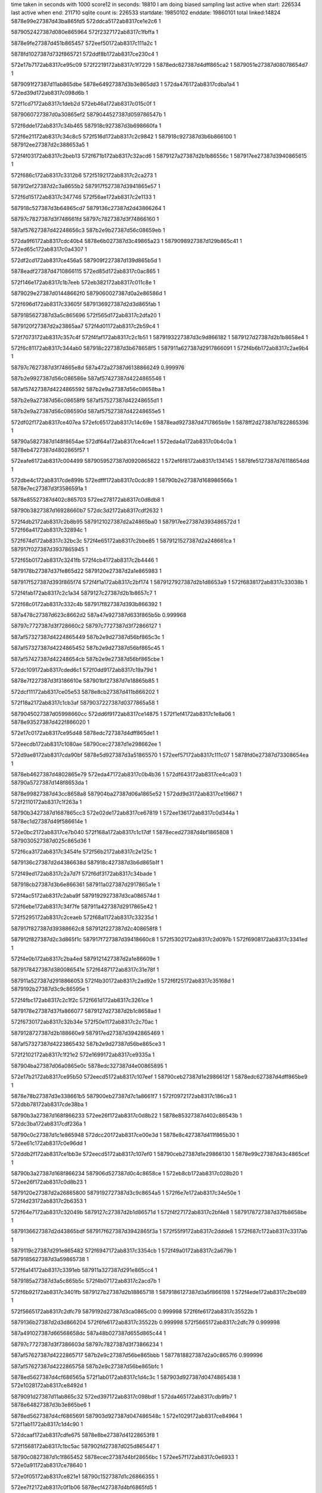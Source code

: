 time taken in seconds with 1000 score12 in seconds: 18810
I am doing biased sampling
last active when start: 226534
last active when end: 211710
sqlite count is: 226533
startdate: 19850102
enddate: 19860101
total linked:14824
5878e99e27387d43ba865fd5
572ddca5172ab8317ce1e2c6
1
 
5879052427387d080e865964
572f2327172ab8317c1fbffa
1
 
5878e9fe27387d451b865457
572eef50172ab8317c111a2c
1
 
5878fd1027387d732f865721
572ddf8b172ab8317ce230c4
1
 
572e17b7172ab8317ce95c09
572f2219172ab8317c1f7229
1
5878edc627387d4dff865ca2
1
5879051e27387d08078654d7
1
 
5879091f27387d11ab865dbe
5878e64927387d3b3e865dd3
1
572da476172ab8317cdba1a4
1
572ed39d172ab8317c098d6b
1
 
572f1cd7172ab8317c1deb2d
572eb46a172ab8317c015c0f
1
 
5879060727387d0a30865ef2
5879044527387d059786547b
1
 
572f6dde172ab8317c34b465
587918c927387d3b698660fa
1
 
572f6e21172ab8317c34c8c5
572f516d172ab8317c2c9842
1
587918c927387d3b6b866100
1
587912ee27387d2c388653a5
1
 
572f4f03172ab8317c2beb13
572f671b172ab8317c32acd6
1
5879127a27387d2b1b86556c
1
587917ee27387d3940865615
1
 
572f686c172ab8317c3312b6
572f5192172ab8317c2ca273
1
 
587912ef27387d2c3a8655b2
587917f527387d3941865e57
1
 
572f6d15172ab8317c347746
572f56ae172ab8317c2e1133
1
 
587918c527387d3b64865cd7
5879136c27387d2d43866264
1
 
58797c7827387d3f748661fd
58797c7827387d3f74866160
1
 
587af57627387d42248656c3
587b2e9b27387d56c08659eb
1
 
572da9f6172ab8317cdc40b4
5878e6b027387d3c49865a23
1
5879098927387d129b865c41
1
572ed65c172ab8317c0a4307
1
 
572df2cd172ab8317ce456a5
587909f227387d139d865b5d
1
 
5878eadf27387d4710866115
572ed85d172ab8317c0ac865
1
 
572f146e172ab8317c1b7eeb
572eb382172ab8317c011c8e
1
 
5879029e27387d01448662f0
5879060027387d0a2e86586d
1
 
572f696d172ab8317c33605f
5879136927387d2d3d865fab
1
 
5879185627387d3a5c865696
572f565d172ab8317c2dfa20
1
 
5879120f27387d2a23865aa7
572f4d01172ab8317c2b59c4
1
 
572f7073172ab8317c357c4f
572f4faf172ab8317c2c1b51
1
5879193227387d3c9d866182
1
5879127d27387d2b1b8658e4
1
 
572f6c81172ab8317c344ab0
587918c227387d3b678658f5
1
587911a627387d2917866091
1
572f4b6b172ab8317c2ae9b4
1
 
58797c7627387d3f74865e8d
587a472a27387d6138866249
0.999976
 
587b2e9927387d56c086586e
587af57427387d4224865546
1
 
587af57427387d4224865592
587b2e9a27387d56c08658ba
1
 
587b2e9a27387d56c08658f9
587af57527387d42248655d1
1
 
587b2e9a27387d56c086590d
587af57527387d42248655e5
1
 
572df02f172ab8317ce407ea
572efc65172ab8317c14c69e
1
5878ead927387d4717865b9e
1
5878ff2d27387d7822865396
1
 
58790a5827387d148f8654ae
572df64a172ab8317ce4cae1
1
572eda4a172ab8317c0b4c0a
1
5878eb4727387d4802865f57
1
 
572eafe6172ab8317c004499
5879059527387d0920865822
1
572ef6f8172ab8317c134145
1
5878fe5127387d76118654dd
1
 
572dbe4c172ab8317cde899b
572edfff172ab8317c0cdc89
1
58790b2e27387d168986566a
1
5878e7ec27387d3f3586591a
1
 
5878e85527387d402c865703
572ee278172ab8317c0d8db8
1
 
58790b3827387d16928660b7
572dc3d2172ab8317cdf2632
1
 
572f4db2172ab8317c2b8b95
5879121027387d2a24865ba0
1
587917ee27387d393486572d
1
572f66a4172ab8317c32894c
1
 
572f674d172ab8317c32bc3c
572f4e65172ab8317c2bbe85
1
5879121527387d2a248661ca
1
587917f027387d3937865945
1
 
572f65b0172ab8317c3241fb
572f4cb4172ab8317c2b4446
1
 
5879178b27387d37fe865d22
5879120e27387d2a1e865983
1
 
587917f527387d393f865f74
572f4f1a172ab8317c2bf174
1
5879127927387d2b1d8653a9
1
572f6838172ab8317c33038b
1
 
572f4fab172ab8317c2c1a34
5879127c27387d2b1b8657c7
1
 
572f68c0172ab8317c332c4b
587917f827387d393b866392
1
 
587a478c27387d623c8662d2
587a47e927387d633f865b5b
0.999968
 
58797c7727387d3f728660c2
58797c7727387d3f72866127
1
 
587af57327387d4224865449
587b2e9d27387d56bf865c3c
1
 
587af57327387d4224865452
587b2e9d27387d56bf865c45
1
 
587af57427387d42248654cb
587b2e9e27387d56bf865cbe
1
 
572dc109172ab8317cded6c1
572f0dd9172ab8317c19a79d
1
 
5878e7f227387d3f3186610e
587901bf27387d7e18865b85
1
 
572dcf11172ab8317ce05e53
5878e8cb27387d411b866202
1
 
572f18a2172ab8317c1cb3af
5879037227387d0377865a58
1
 
5879045027387d05998660cc
572dd6f9172ab8317ce14875
1
572f1ef4172ab8317c1e8a06
1
5878e93527387d422f866020
1
 
572e17c0172ab8317ce95d48
5878edc727387d4dff865de1
1
 
572eecdb172ab8317c1080ae
58790cec27387d1e298662ee
1
 
572d9ae8172ab8317cda90bf
5878e5d927387d3a51865570
1
572eef57172ab8317c111c07
1
5878fd0e27387d73308654ea
1
 
5878eb4627387d4802865e79
572eda47172ab8317c0b4b36
1
572df643172ab8317ce4ca03
1
58790a5727387d148f8653da
1
 
5878e99827387d43cc8658a8
587904ba27387d06a1865e52
1
572dd9d3172ab8317ce19667
1
572f2110172ab8317c1f263a
1
 
58790b3427387d1687865cc3
572e02de172ab8317ce67819
1
572ee136172ab8317c0d344a
1
5878ec1d27387d49f586614e
1
 
572e0bc2172ab8317ce7b040
572f168a172ab8317c1c17df
1
5878eced27387d4bf1865808
1
5879030527387d025c865d36
1
 
572f6ca3172ab8317c3454fe
572f56b2172ab8317c2e125c
1
 
5879136c27387d2d4386638d
587918c427387d3b6d865b1f
1
 
572f49ed172ab8317c2a7d7f
572f6df3172ab8317c34bade
1
 
587918cb27387d3b6e866361
587911a027387d2917865a1e
1
 
572f4ac5172ab8317c2aba9f
5879192927387d3ca086574d
1
 
572f6ebe172ab8317c34f7fe
587911a427387d2917865e42
1
 
572f5295172ab8317c2ceaeb
572f68a1172ab8317c33235d
1
 
587917f827387d39388662c8
587912f227387d2c408658f8
1
 
587912f827387d2c3d865f1c
587917f727387d39418660c8
1
572f5302172ab8317c2d097b
1
572f6908172ab8317c3341ed
1
 
572f4e0b172ab8317c2ba4ed
5879121427387d2a1e86609e
1
 
5879178427387d380086541e
572f6487172ab8317c31e78f
1
 
587911a527387d2918866053
572f4b30172ab8317c2ad92e
1
572f6f25172ab8317c35168d
1
5879192b27387d3c9c86595e
1
 
572f4fbc172ab8317c2c1f2c
572f661d172ab8317c3261ce
1
 
5879178e27387d37fa866077
5879127d27387d2b1c8658ad
1
 
572f6730172ab8317c32b34e
572f50e1172ab8317c2c70ac
1
 
5879128727387d2b188660e9
587917ed27387d3942865469
1
 
587af57327387d4223865432
587b2e9d27387d56be865ce3
1
 
572f2102172ab8317c1f21e2
572e1699172ab8317ce9335a
1
 
587904ba27387d06a0865e0c
5878edc327387d4e00865895
1
 
572e17b2172ab8317ce95b50
572eecd5172ab8317c107eef
1
58790ceb27387d1e2986612f
1
5878edc627387d4dff865be9
1
 
5878e78b27387d3e338661b5
587900eb27387d7c1a8661f7
1
572f0972172ab8317c186ca3
1
572dbb78172ab8317cde38ba
1
 
58790b3a27387d168f866233
572ee26f172ab8317c0d8b22
1
5878e85327387d402c86543b
1
572dc3ba172ab8317cdf236a
1
 
58790c0c27387d1c1e865948
572dcc20172ab8317ce00e3d
1
5878e8c427387d411f865b30
1
572ee61c172ab8317c0e96dd
1
 
572ddb2f172ab8317ce1bb3e
572eecd5172ab8317c107ef0
1
58790ceb27387d1e29866130
1
5878e99c27387d43c4865cef
1
 
58790b3a27387d168f866234
587906d527387d0c4c8658ce
1
572eb8cb172ab8317c028b20
1
572ee26f172ab8317c0d8b23
1
 
5879120e27387d2a26865800
5879192727387d3c9c8654a5
1
572f6e7e172ab8317c34e50e
1
572f4d23172ab8317c2b6353
1
 
572f64e7172ab8317c32049b
5879127c27387d2b1d86571d
1
572f4f27172ab8317c2bf4e8
1
5879178727387d37fb8658be
1
 
5879136627387d2d43865bdf
587917f627387d3942865f3a
1
572f55f9172ab8317c2ddde8
1
572f687c172ab8317c3317ab
1
 
5879119c27387d291e865482
572f6947172ab8317c3354cb
1
572f49a0172ab8317c2a679b
1
5879185627387d3a59865738
1
 
572f6a14172ab8317c3391eb
587911a327387d291e865cc4
1
 
5879185a27387d3a5c865b5c
572f4b07172ab8317c2acd7b
1
 
572f6b92172ab8317c3401fb
5879127b27387d2b18865718
1
5879186127387d3a5f866198
1
572f4ede172ab8317c2be089
1
 
572f5665172ab8317c2dfc79
5879192d27387d3ca0865c00
0.999998
572f6fe6172ab8317c35522b
1
 
5879136b27387d2d3d866204
572f6fe6172ab8317c35522b
0.999998
572f5665172ab8317c2dfc79
0.999998
 
587a491027387d66568658dc
587a48b027387d655d865c44
1
 
58797c7727387d3f7386603d
58797c7827387d3f73866234
1
 
587af57627387d4222865717
587b2e9c27387d56be865bbb
1
5877818827387d2a0c8657f6
0.999996
 
587af57627387d4222865758
587b2e9c27387d56be865bfc
1
 
5878ed5627387d4cf686565a
572f1ab0172ab8317c1d4c3c
1
587903d927387d0474865438
1
572e1028172ab8317ce8492d
1
 
5879091d27387d11ab865c32
572ed397172ab8317c098bdf
1
572da465172ab8317cdb9fb7
1
5878e64827387d3b3e865be6
1
 
5878ed5627387d4cf6865691
587903d927387d047486548c
1
572e1029172ab8317ce84964
1
572f1ab1172ab8317c1d4c90
1
 
572dcaaf172ab8317cdfe675
5878e8be27387d41228653f8
1
 
572f1568172ab8317c1bc5ac
587902fd27387d025d865447
1
 
58790c0827387d1c1f865452
5878ecec27387d4bf28656bc
1
572ee57f172ab8317c0e6933
1
572e0a91172ab8317ce78640
1
 
572e0f05172ab8317ce821e1
58790c1527387d1c26866355
1
 
572ee7f2172ab8317c0f1b06
5878ecf427387d4bf6865fd5
1
 
5878fd1527387d732a865d93
572d9c2b172ab8317cdab4da
1
5878e5db27387d3a4e8658fb
1
572ef05f172ab8317c1165d0
1
 
572ef90b172ab8317c13d6d9
5878e64d27387d3b468660c3
1
5878fe5c27387d761286600d
1
572da71f172ab8317cdbedd8
1
 
572f1dd7172ab8317c1e3708
5878e93427387d422f865ee0
1
 
5879044b27387d05a1865b24
572dd56f172ab8317ce11e81
1
 
5879185a27387d3a5f865b00
572f5699172ab8317c2e0b3f
1
572f6a3b172ab8317c339dc5
1
5879136a27387d2d42866082
1
 
587918c227387d3b6786593a
572f4acf172ab8317c2abdb2
1
587911a327387d291b865d43
1
572f6c82172ab8317c344af5
1
 
5879120d27387d2a24865759
572f6df4172ab8317c34bb05
1
 
587918cb27387d3b6e866388
572f4c61172ab8317c2b2dc2
1
 
572f6db5172ab8317c34a7ed
587918c827387d3b678660b8
1
5879120c27387d2a258655e9
1
572f4c6b172ab8317c2b3064
1
 
5878f1cd27387d5852866200
572f52a9172ab8317c2cf0a2
1
572f6667172ab8317c32779e
1
 
5879178f27387d37ff8661ed
587912f727387d2c35865eaf
1
572e3779172ab8317cedc935
1
 
5879185627387d3a5c8656dd
572f55c1172ab8317c2dce20
1
5879136727387d2d40865c5f
1
572f696e172ab8317c3360a6
1
 
572f5652172ab8317c2df6e0
5879136a27387d2d4186607d
1
572f69f7172ab8317c338966
1
5879185927387d3a5a865afb
1
 
5879121427387d2a1c866034
572f4dfb172ab8317c2ba071
1
572f6f2a172ab8317c3517fc
1
5879192c27387d3c9c865acd
1
 
5879127a27387d2b1d865426
572f7034172ab8317c35697c
1
5879193227387d3c99866309
1
572f4f1c172ab8317c2bf1f1
1
 
572f6756172ab8317c32beee
572f53a7172ab8317c2d37f2
1
 
587917ef27387d39388657e5
587912fa27387d2c3d8660cd
1
 
58797c7527387d3f73865dd2
58797c7527387d3f73865ea3
1
 
58797c7627387d3f73865f7a
58797c7627387d3f73865fb4
0.999998
 
587b2e9b27387d56be865aae
587af57527387d422286560a
1
 
587af57527387d4222865630
587b2e9b27387d56be865ad4
1
 
587af57527387d4222865645
587b2e9b27387d56be865ae9
1
 
587b2e9b27387d56be865b32
587af57527387d422286568e
1
 
587a2cb427387d1c18865f41
587a2ca727387d1c14865620
1
 
572efb3d172ab8317c1473ee
572eb69c172ab8317c01f3ec
1
5878feca27387d7722865e74
1
5879066d27387d0b37865c35
1
 
572f03ef172ab8317c16e478
5879000f27387d7a2186606c
1
 
5878eb4a27387d480a865ff3
572df87a172ab8317ce514c1
1
 
572da317172ab8317cdb79cf
5879091b27387d11aa86599c
1
572ed2f4172ab8317c096095
1
5878e64727387d3b40865aa0
1
 
572f167f172ab8317c1c14df
5879030727387d0258865e48
1
572eb3bb172ab8317c012bcf
1
5879060327387d0a30865b78
1
 
5878ec8027387d4afc8656f9
572ee26c172ab8317c0d8a1c
1
572e0500172ab8317ce6c32d
1
58790b3827387d168f86612d
1
 
572f1567172ab8317c1bc55c
572eb95f172ab8317c02b30a
1
 
587902fd27387d025d8653f7
587906d827387d0c4a865c16
1
 
572f2210172ab8317c1f6f55
5878edc827387d4dfc865ec8
1
5879051f27387d0806865615
1
572e17a9172ab8317ce95a1d
1
 
572ef6e2172ab8317c133af3
5878fe5227387d760f8656af
1
5878e64827387d3b3e865be7
1
572da465172ab8317cdb9fb8
1
 
5878e6b427387d3c4e865e34
5878ff3327387d7826865a51
1
572efd62172ab8317c150e79
1
572dac78172ab8317cdc89f7
1
 
572daf3a172ab8317cdcd843
5878ff9927387d791b86543c
1
5878e71627387d3d3c865716
1
572eff92172ab8317c15ab24
1
 
572df00c172ab8317ce403e3
5879098c27387d1299866001
1
 
572ed6f8172ab8317c0a6b69
5878ead927387d470f865ba9
1
 
5879128027387d2b11865c8f
5879192627387d3c9a865452
1
572f6e62172ab8317c34dc97
1
572f4fe7172ab8317c2c2b32
1
 
572f547b172ab8317c2d726f
587917ed27387d3942865490
1
572f6730172ab8317c32b375
1
5879136127387d2d41865628
1
 
572f564e172ab8317c2df5a2
5879136c27387d2d3f866351
1
587917ed27387d3940865587
1
572f6719172ab8317c32ac48
1
 
572f4c39172ab8317c2b2255
5879186027387d3a57866227
1
5879120a27387d2a22865410
1
572f6b16172ab8317c33dde8
1
 
587917f827387d39388662f2
572f68a2172ab8317c332387
1
572f4d3f172ab8317c2b6adf
1
5879121327387d2a1b865f8c
1
 
5879185427387d3a5a8654d2
572f694c172ab8317c335677
1
 
572f4fa3172ab8317c2c180f
5879127e27387d2b1a8659b4
1
572f6ae8172ab8317c33d0b7
1
5879185c27387d3a60865d1a
1
 
572f5133172ab8317c2c881e
587918bf27387d3b6d865523
1
5879128727387d2b1e865fef
1
572f6c3f172ab8317c343696
1
 
572f6d0a172ab8317c3473b6
572f520e172ab8317c2cc53e
1
587918c527387d3b63865d59
1
587912f127387d2c378657ed
1
 
587912f127387d2c3a8657f3
572f6d4c172ab8317c348816
1
 
587918c627387d3b69865d5f
572f5257172ab8317c2cd99e
1
 
572f4aab172ab8317c2ab381
572f6640172ab8317c326c27
1
 
5879179027387d37fc8662ac
587911a527387d291a865f48
1
 
58797c7827387d3f71866182
58797c7827387d3f71866171
0.999991
 
58797c7927387d3f718662c8
58797c7827387d3f718662a8
1
 
587af57327387d42228654c5
587b2e9a27387d56be865969
1
 
587af57427387d4222865559
587b2e9a27387d56be8659fd
1
 
587b2e9a27387d56be865a15
587af57427387d4222865571
1
 
572f02e0172ab8317c16987c
572df75a172ab8317ce4ef0f
1
5878eb4a27387d480c865ee3
1
5879000927387d7a258659a2
1
 
572dd420172ab8317ce0f7b0
5878e93127387d4226865cb1
1
 
572f1cd1172ab8317c1de926
5879044627387d0596865686
1
 
587903db27387d047486561d
572f1ab6172ab8317c1d4e21
1
5878ed5427387d4cf7865380
1
572e1030172ab8317ce84a65
1
 
5878fec227387d77278655a1
572da873172ab8317cdc15c3
1
572efa25172ab8317c1425e9
1
5878e6ab27387d3c4b8653d4
1
 
572f6f51172ab8317c3523e6
572f50c3172ab8317c2c6851
1
5879128727387d2b148660b2
1
5879192c27387d3c9f865a81
1
 
572f4bed172ab8317c2b0dad
587917f527387d393d865eaf
1
5879120927387d2a1d8653c2
1
572f6843172ab8317c3306d8
1
 
572f53e5172ab8317c2d4871
5879178827387d37fc865958
1
 
587912fa27387d2c40866104
572f64f5172ab8317c320947
1
 
5879153d27387d3184865705
572f56b8172ab8317c2e1431
1
 
587917f127387d393f8659a4
572f67a0172ab8317c32d507
1
 
58797c7827387d3f708662c4
58797c7527387d3f71865dea
1
 
587af57627387d4221865721
587b2e9c27387d56bd865c83
1
 
587b2e9d27387d56bd865caf
587af57627387d422186574d
1
 
587af57627387d4221865754
587b2e9d27387d56bd865cb6
1
 
587af57227387d4222865399
587b2e9927387d56be86583d
1
 
587af57227387d422286539a
587b2e9927387d56be86583e
1
 
572eb6f7172ab8317c020cde
587909f027387d139e8657ff
1
572ed85f172ab8317c0ac919
1
5879066e27387d0b3d865cbb
1
 
572ed85f172ab8317c0ac917
572dae0c172ab8317cdcb6e5
1
 
5878e6b727387d3c4d86626e
587909f027387d139e8657fd
1
 
572eb730172ab8317c021cc6
5878ffa127387d7918865e5b
1
572f00ca172ab8317c160299
1
5879066e27387d0b40865c5b
1
 
5878eb3f27387d4809865425
572df3fe172ab8317ce47e8f
1
 
5878ff9c27387d791186590b
572effb1172ab8317c15b405
1
 
5878edcb27387d4dfe8662f6
572f233b172ab8317c1fc5d9
1
5879052627387d080f865b31
1
572e18e2172ab8317ce986ff
1
 
587906db27387d0c51865faa
572eba69172ab8317c02fbd0
1
572f1ee6172ab8317c1e85f2
1
5879045027387d05978660ca
1
 
572effb1172ab8317c15b406
572daf70172ab8317cdcddf3
1
 
5878e71527387d3d3e8654a2
5878ff9c27387d791186590c
1
 
572f49eb172ab8317c2a7cc7
587911a027387d2917865966
1
587918c327387d3b65865b29
1
572f6c60172ab8317c3440ae
1
 
572f65b4172ab8317c32434d
5879128a27387d2b1a86623c
1
572f5101172ab8317c2c7a23
1
5879178c27387d37fe865e74
1
 
572f4a32172ab8317c2a9127
587911a027387d291c86596c
1
587918c427387d3b6d865b2f
1
572f6ca3172ab8317c34550e
1
 
587911a127387d2919865b71
572f6c82172ab8317c344add
1
587918c227387d3b67865922
1
572f4a0e172ab8317c2a86f6
1
 
572f70d8172ab8317c359b0d
572f4ebc172ab8317c2bd724
1
 
5879226427387d565b865ced
5879127a27387d2b148655d7
1
 
572f534f172ab8317c2d1f6a
587912f927387d2c358660b1
1
572f4a0e172ab8317c2a86f6
0.999991
 
572f6f2b172ab8317c351897
5879192c27387d3c9c865b68
1
587912f927387d2c358660b1
1
572f534f172ab8317c2d1f6a
1
 
572f65d7172ab8317c324d7e
5879128827387d2b1d866037
0.999998
572f5125172ab8317c2c8454
1
5879178b27387d3801865c6f
0.999998
 
587af57427387d422186557c
587b2e9b27387d56bd865ade
1
 
587b2e9b27387d56bd865ae3
587af57427387d4221865581
1
 
587af57427387d42218655c3
587b2e9b27387d56bd865b25
1
 
587b2e9b27387d56bd865b44
587af57427387d42218655e2
1
 
587b2e9b27387d56bd865b57
587af57527387d42218655f5
1
 
5878e64e27387d3b478661b2
572ef926172ab8317c13de68
1
5878fe6327387d761386638a
1
572da747172ab8317cdbf2d9
1
 
572f00c7172ab8317c1601f8
5878ffa127387d7918865dba
1
 
5878e71927387d3d39865ab0
572db0cb172ab8317cdd0491
1
 
58790a5f27387d1498865c63
572edc44172ab8317c0bd1ed
1
5878eba927387d490e865396
1
572df9c9172ab8317ce54150
1
 
572eeba6172ab8317c102914
572e15a7172ab8317ce9113d
1
 
58790ce427387d1e2e8658aa
5878edc227387d4e03865708
1
 
58790ac927387d1598865bb4
572edecd172ab8317c0c8446
1
572eb81d172ab8317c025cbc
1
587906d427387d0c4c865730
1
 
5879067127387d0b37866051
5879000527387d7a1f865640
1
572f01de172ab8317c164fe8
1
572eb74d172ab8317c0224ce
1
 
572dd1fc172ab8317ce0aece
5878e92b27387d422c8654ef
1
58790c7727387d1d3b865739
1
572ee8a5172ab8317c0f4be7
1
 
5879120f27387d2a26865964
587917f327387d393b865c97
1
572f4d28172ab8317c2b64b7
1
572f6815172ab8317c32f88a
1
 
572f6901172ab8317c333fda
587917f827387d39408662c7
1
 
5879121727387d2a1f8663a6
572f4e25172ab8317c2bac07
1
 
587911a227387d291e865b76
572f6d09172ab8317c34739c
1
 
587918c527387d3b63865d3f
572f4a55172ab8317c2a9b55
1
 
572f4a9d172ab8317c2aafb5
587911a527387d2916865f8e
1
 
572f6d4c172ab8317c3487fc
587918c627387d3b69865d45
1
 
572f4b6e172ab8317c2aea78
5879178e27387d37fc86606e
1
 
587911a627387d2917866155
572f6638172ab8317c3269e9
1
 
587911a527387d291c865f94
572f4ae6172ab8317c2ac415
1
587918c627387d3b6b865d4b
1
572f6d8f172ab8317c349c5c
1
 
572f6fc3172ab8317c354769
5879192e27387d3c9c865d74
1
572f5561172ab8317c2db396
1
5879136827387d2d3a865e53
1
 
572f5449172ab8317c2d6472
572f6908172ab8317c3341fc
1
587917f727387d39418660d7
1
5879136027387d2d3e865461
1
 
587a958a27387d3e1286564e
587a924727387d352d8658e0
1
 
58797c7527387d3f70865e58
58797c7527387d3f70865e10
0.999902
 
587b2e9b27387d56bd865aa7
587af57427387d4221865545
1
 
587b2e9b27387d56bd865aae
587af57427387d422186554c
1
 
587b2e9b27387d56bd865ab1
587af57427387d422186554f
1
 
587af57427387d4221865557
587b2e9b27387d56bd865ab9
1
 
587af57627387d42208656fd
587b2e9827387d56bd865852
1
 
587af57627387d4220865760
587b2e9927387d56bd8658b5
1
 
5878ec8b27387d4afd8661b9
572f1470172ab8317c1b7f72
1
572e099b172ab8317ce76487
1
5879029f27387d0144866377
1
 
572dab55172ab8317cdc6841
5878ff2e27387d7822865552
1
 
5878e6b227387d3c48865d0e
572efc6b172ab8317c14c85a
1
 
572edb99172ab8317c0ba56b
572db4f4172ab8317cdd79a9
1
5878e72027387d3d418661e2
1
58790a5c27387d1499865895
1
 
5878e77f27387d3e338653fb
58790a5f27387d1498865bf4
1
572db64f172ab8317cdda09c
1
572edc42172ab8317c0bd17e
1
 
5878e78b27387d3e368661a6
58790acc27387d1597865f64
1
572edecc172ab8317c0c83e4
1
572dbb9c172ab8317cde3cbd
1
 
572eb32f172ab8317c010516
572ee31a172ab8317c0dbb0f
1
 
5879060027387d0a28865961
58790b9c27387d1934865522
1
 
572de825172ab8317ce31ebb
572ef5e7172ab8317c12f49e
1
 
5878fdec27387d751a865d9e
5878ea6e27387d460b865a5f
1
 
572df18d172ab8317ce4301c
5878ff3327387d7829865a2d
1
 
5878eade27387d470d866340
572efd7e172ab8317c151679
1
 
5879178627387d37ff865622
572f6480172ab8317c31e581
1
5879136927387d2d3c865ffa
1
572f5625172ab8317c2dea27
1
 
572f6836172ab8317c3302c1
587917f527387d393f865eaa
1
5879120c27387d2a1c8656d1
1
572f4be9172ab8317c2b0caa
1
 
5879120e27387d2a228658ef
5879185327387d3a578654a2
1
572f6923172ab8317c334a11
1
572f4ced172ab8317c2b53fa
1
 
5879185627387d3a598656ae
5879121027387d2a24865afa
1
572f6945172ab8317c335441
1
572f4d11172ab8317c2b5e29
1
 
572f69ce172ab8317c337d01
5879121327387d2a21865f17
1
572f4da2172ab8317c2b86e8
1
5879185927387d3a57865acc
1
 
572f4e79172ab8317c2bc409
572f6abd172ab8317c33c452
1
 
5879185c27387d3a5d865ceb
5879121727387d2a2586633c
1
 
572f5205172ab8317c2cc2b8
587918cb27387d3b6a866360
1
572f6e0f172ab8317c34c301
1
587912f227387d2c36865979
1
 
572f6efc172ab8317c350a51
587912f427387d2c3a865b97
1
 
5879192a27387d3c99865958
572f5304172ab8317c2d0a08
1
 
587a4aa327387d6ab0865e81
587a4aa327387d6ab0865e7f
1
 
587af57527387d4220865643
587b2e9c27387d56bc865c63
1
 
572f1ee7172ab8317c1e863a
572dd6e3172ab8317ce14610
1
 
5879045027387d0597866112
5878e93627387d422d8661cd
1
 
572df885172ab8317ce51638
5878eb4b27387d480a86616a
1
5879001127387d7a218662b2
1
572f03f7172ab8317c16e6be
1
 
572d9d9a172ab8317cdadd1d
5878fd7827387d7415865414
1
 
572ef17c172ab8317c11b5cd
5878e5de27387d3a4d865c9c
1
 
5878fdeb27387d7520865c0f
572da31a172ab8317cdb7a1f
1
5878e64727387d3b40865af0
1
572ef5d4172ab8317c12eefd
1
 
572ef066172ab8317c1167cd
5878fd1727387d732a865f90
1
5878e5dc27387d3a4e865a53
1
572d9c36172ab8317cdab632
1
 
5878e8c727387d411e865def
572f178c172ab8317c1c6363
1
5879036f27387d036f865762
1
572dcd98172ab8317ce0359e
1
 
5879060527387d0a2a865f51
572ee75d172ab8317c0ef096
1
572eb3f7172ab8317c013bde
1
58790c1327387d1c1d866199
1
 
5879154327387d317d865e0f
572f571e172ab8317c2e311f
1
 
587917ee27387d393d8656b7
572f66f5172ab8317c32a142
1
 
587912f527387d2c36865cf5
572f6f17172ab8317c35124b
1
572f52b2172ab8317c2cf2fa
1
5879192b27387d3c9b86592e
1
 
572f6cd8172ab8317c34651a
572f5023172ab8317c2c3b99
1
 
5879128127387d2b17865cae
587918c427387d3b66865af3
1
 
587918c727387d3b6a865f11
572f50b6172ab8317c2c6459
1
5879128727387d2b138660cc
1
572f6d5f172ab8317c348dda
1
 
572f6cb6172ab8317c345ae9
587918c227387d3b6a8658e6
1
 
5879128127387d2b17865cad
572f5023172ab8317c2c3b98
1
 
5879178327387d37fa8653e5
572f6437172ab8317c31ceea
1
 
5879178327387d37fa8653e6
572f551c172ab8317c2da029
1
5879136627387d2d3f865b2e
1
572f6437172ab8317c31ceeb
1
 
587a484c27387d645b865901
587a497c27387d67698662aa
1
 
587a491627387d664f86615c
587a485627387d6455866279
1
 
58790b3527387d1692865d9a
5878e7f227387d3f3a86609b
1
572ee1cc172ab8317c0d5dd5
1
572dc259172ab8317cdefaf0
1
 
572de0e4172ab8317ce255de
5878fd1527387d732a865d3a
1
 
572ef05e172ab8317c116577
5878ea0227387d45188658e1
1
 
5878e6b127387d3c46865c8b
5878ff2f27387d7820865675
1
572dab2c172ab8317cdc63ac
1
572efc53172ab8317c14c159
1
 
5879066d27387d0b3b865bc8
587909ec27387d139e865415
1
572eb6d7172ab8317c0203c7
1
572ed7a7172ab8317c0a9869
1
 
572efa22172ab8317c142528
5878ead327387d4714865385
1
572ded5a172ab8317ce3b68d
1
5878fec227387d77278654e0
1
 
572f00af172ab8317c15fb0b
5878e71927387d3d3b865a2c
1
 
5878ffa227387d7916865ef1
572db0a3172ab8317cdcfffb
1
 
572d9ad1172ab8317cda8e36
5878e5da27387d3a508656f9
1
5878fd0e27387d732f865548
1
572eef49172ab8317c111853
1
 
572f6d70172ab8317c34930b
587918c527387d3b66865c1e
1
 
587912ee27387d2c3f86545f
572f51d6172ab8317c2cb57a
1
 
5879193127387d3c9a866082
572f54f7172ab8317c2d959a
1
572f7054172ab8317c35732b
1
5879136427387d2d408658c3
1
 
5879192f27387d3ca2865dce
572f7015172ab8317c35602f
1
587912f327387d2c4086592a
1
572f5296172ab8317c2ceb1d
1
 
572f6976172ab8317c3362d1
572f4b54172ab8317c2ae391
1
5879185527387d3a5d8654f6
1
587911a727387d291a866292
1
 
5879185427387d3a588654ef
587911a627387d2918866085
1
572f4b31172ab8317c2ad960
1
572f6932172ab8317c334e70
1
 
572f709c172ab8317c3588f0
572f5326172ab8317c2d13de
1
 
587912f627387d2c3c865d49
5879193227387d3ca08661ed
1
 
572f6e60172ab8317c34dbc1
5879128727387d2b11866116
1
5879192627387d3c9a86537c
1
572f509a172ab8317c2c5c7f
1
 
58797c7627387d3f6f865fe2
587a039227387d29658659f8
0.999978
 
58797c7827387d3f6f866200
58797c7827387d3f6f86622c
1
 
587b2e9927387d56bc8659e7
587af57227387d42208653c7
1
 
587b2e9927387d56bc8659e8
587af57227387d42208653c8
1
 
572f1ee7172ab8317c1e863d
572dd6e3172ab8317ce14613
1
 
5878e93627387d422d8661d0
5879045027387d0597866115
1
 
572de3d1172ab8317ce2a512
572ed0ee172ab8317c08daa0
1
 
5878ea0827387d451f865ed1
587908b427387d109886620b
1
 
572eb0a4172ab8317c006c3b
5879098c27387d12998660a9
1
 
5879059927387d0918865f34
572ed6fb172ab8317c0a6c11
1
 
572f231e172ab8317c1fbd17
5879052527387d080d865a93
1
572ddc93172ab8317ce1e0cb
1
5878e99d27387d43dd865dda
1
 
58790f4c27387d23b18658a2
5878edca27387d4e04865fde
1
572e19d1172ab8317ce9a889
1
572eee03172ab8317c10d714
1
 
572deaa7172ab8317ce367e3
5878fe5427387d7618865788
1
 
572ef7f3172ab8317c138922
5878ea7227387d4610865e55
1
 
5878e7f327387d3f308661ec
572f0dc8172ab8317c19a28f
1
587901be27387d7e17865a89
1
572dc0eb172ab8317cded38d
1
 
572dc259172ab8317cdefaef
5878e7f227387d3f3a86609a
1
 
572f0eda172ab8317c19f113
587901c227387d7e12865fc9
1
 
572db201172ab8317cdd264b
5879000527387d7a1d865660
1
572f01c2172ab8317c1647e4
1
5878e71a27387d3d3a865bda
1
 
572f4e7a172ab8317c2bc451
587917f527387d393d865e8f
1
 
5879121727387d2a25866384
572f6842172ab8317c3306b8
1
 
5879185427387d3a5d86548d
572f4fbf172ab8317c2c2001
1
5879127e27387d2b1c865982
1
572f6974172ab8317c336268
1
 
572f7141172ab8317c35bb78
587911a127387d2917865af3
1
5879226727387d56598660cc
1
572f49f0172ab8317c2a7e54
1
 
572f548b172ab8317c2d770b
5879136227387d2d428656b2
1
 
5879136227387d2d428656b2
572f6fef172ab8317c35549c
0.999998
5879192f27387d3ca0865e71
1
 
572f4d72172ab8317c2b79aa
5879185527387d3a5a865596
1
5879121227387d2a1f865e0f
1
572f694f172ab8317c33573b
1
 
572f55f5172ab8317c2ddceb
5879226627387d5659865fd0
1
5879136927387d2d44865ef4
1
572f713e172ab8317c35ba7c
1
 
572f51b1172ab8317c2cab49
587912f027387d2c3c865664
1
 
587918c627387d3b69865e23
572f6d4e172ab8317c3488da
1
 
587912ee27387d2c3f86545e
572f6d70172ab8317c34930a
1
572f51d6172ab8317c2cb579
1
587918c527387d3b66865c1d
1
 
572f4fd7172ab8317c2c26da
5879185f27387d3a61865ff6
1
572f6b99172ab8317c34046b
1
5879127d27387d2b1e865837
1
 
5879ef2b27387d72298658a2
587a491027387d6656865890
0.999959
 
58797c7527387d3f6f865dd4
58797c7827387d3f6d8662ad
1
 
58797c7527387d3f6f865dfc
58797c7627387d3f6f865f9a
0.999996
 
587b2e9b27387d56bb865c17
587af57427387d421f865539
1
 
587b2e9b27387d56bb865c1b
587af57427387d421f86553d
1
 
587af57427387d421f865543
587b2e9b27387d56bb865c21
1
 
587af57427387d421f86557f
587b2e9b27387d56bb865c5d
1
 
587b2e9b27387d56bb865ca5
587af57427387d421f8655c7
1
 
5878e85827387d4028865a50
572dc519172ab8317cdf4a0f
1
58790b9c27387d1933865524
1
572ee30c172ab8317c0db6ff
1
 
58790c7727387d1d3a865680
572dd1d3172ab8317ce0a93f
1
5878e92a27387d422b865372
1
572ee894172ab8317c0f471c
1
 
572ddf80172ab8317ce22f8a
5878fd0e27387d732f86554d
1
 
572eef49172ab8317c111858
5878ea0127387d451a86572f
1
 
5879015427387d7d24865d41
5878e7ec27387d3f34865938
1
572f0b97172ab8317c19069a
1
572dbe28172ab8317cde85a7
1
 
572dd069172ab8317ce08245
5879037927387d037286634b
1
572f19a4172ab8317c1cfdc2
1
5878e8cb27387d4125866152
1
 
572f1459172ab8317c1b78ad
572eb93f172ab8317c02ab31
1
 
587906d527387d0c5786584f
5879029c27387d01478660c4
1
 
572d9eed172ab8317cdb03b4
5878e5e127387d3a54865e91
1
572ef295172ab8317c120378
1
5878fd7d27387d741c86587b
1
 
572d9ad1172ab8317cda8e39
587908a627387d109b86576f
1
5878e5da27387d3a508656fc
1
572ecef1172ab8317c0855e8
1
 
572f4ca4172ab8317c2b3fe2
5879120e27387d2a1d865931
1
5879178e27387d3802866060
1
572f668c172ab8317c328247
1
 
572f6bda172ab8317c341798
587911a427387d2916865e59
1
572f4a98172ab8317c2aae80
1
587918c027387d3b658656b5
1
 
587917f827387d39418662b2
572f690e172ab8317c3343d7
1
 
572f56ce172ab8317c2e1a9e
572f69f5172ab8317c3388f9
1
5879154227387d3179865d72
1
5879185927387d3a5a865a8e
1
 
572f4a75172ab8317c2aa451
587918be27387d3b638654aa
1
587911a227387d2915865c4e
1
572f6bb8172ab8317c340d69
1
587a06d927387d31c2865519
0.999985
 
5879135f27387d2d3c8653e3
572f542a172ab8317c2d5bd0
1
587918c727387d3b6b865f26
1
572f6d95172ab8317c349e37
1
 
572f56d8172ab8317c2e1d5f
5879154027387d317b865aba
1
572f7014172ab8317c355fc6
1
5879192e27387d3ca2865d65
1
 
572f5601172ab8317c2de040
5879192b27387d3c9f865942
1
 
5879136827387d2d43865e37
572f6f4d172ab8317c3522a7
1
 
587af57227387d421f8653b5
587b2e9927387d56bb865a93
1
 
587b2e9a27387d56bb865b08
587af57327387d421f86542a
1
 
587b2e9a27387d56bb865b5d
587af57327387d421f86547f
1
 
587af57327387d421f865491
587b2e9a27387d56bb865b6f
1
 
587b2e9a27387d56bb865bbf
587af57327387d421f8654e1
1
 
572dc690172ab8317cdf7336
5878e85c27387d4027865ed5
1
5879029227387d01428655dd
1
572f1230172ab8317c1adf50
1
 
572f1790172ab8317c1c64b5
572eb3d9172ab8317c013408
1
 
5879036c27387d03708654a2
5879060527387d0a27865f9f
1
 
572f1573172ab8317c1bc8fd
587902fc27387d025e865386
1
5878e8c027387d4122865626
1
572dcac3172ab8317cdfe8a3
1
 
572dc513172ab8317cdf497a
572f110b172ab8317c1a8de1
1
5879022c27387d7f25865de9
1
5878e85727387d40288659bb
1
 
572e02f4172ab8317ce67b5b
58790b3327387d1688865b9e
1
572ee140172ab8317c0d3737
1
5878ec1d27387d49f686607e
1
 
5879044527387d0597865529
5878ed5b27387d4cf3865d6f
1
572f1cda172ab8317c1debdb
1
572e1258172ab8317ce89986
1
 
572ef6ef172ab8317c133ea3
572da47b172ab8317cdba21a
1
 
5878fe5227387d761086564d
5878e64a27387d3b3e865e49
1
 
572eb536172ab8317c019423
5879053227387d08098663a2
1
572f242b172ab8317c200b58
1
5879066827387d0b378655f8
1
 
587911a027387d291a865963
572f654e172ab8317c32242e
1
 
5879178927387d37f7865bd3
572f4a15172ab8317c2a88fa
1
 
572f4ac9172ab8317c2abbea
5879178e27387d37f78661fd
1
587911a527387d2917865f8d
1
572f65f9172ab8317c32571e
1
 
5879178c27387d37fe865de6
572f4a80172ab8317c2aa78b
1
572f65b2172ab8317c3242bf
1
587911a427387d2915865f88
1
 
5879119d27387d2916865616
572f4931172ab8317c2a489f
1
5879185b27387d3a5b865ca4
1
572f6aa1172ab8317c33bbe7
1
 
5879127c27387d2b1d8656b2
572f4f25172ab8317c2bf47d
1
5879193127387d3c99866154
1
572f702e172ab8317c3567c7
1
 
587912f427387d2c40865a46
572f6d4a172ab8317c34876f
1
 
587918c527387d3b69865cb8
572f529a172ab8317c2cec39
1
 
5879136327387d2d3a86587a
572f6f45172ab8317c35203f
1
5879192c27387d3c9e865aec
1
572f54bc172ab8317c2d8509
1
 
572f4bba172ab8317c2affff
587918c527387d3b63865cea
1
587911a827387d291e866282
1
572f6d08172ab8317c347347
1
 
587b2e9827387d56bb8659b7
587af57527387d421e8656e6
1
 
587a4b7027387d6cab8661ce
587a471e27387d61378656fd
1
 
587b2e9a27387d56ba865c20
587af57327387d421e865484
1
 
587af57327387d421e8654bb
587b2e9a27387d56ba865c57
1
 
572d9adb172ab8317cda8f56
5878e5d827387d3a51865407
1
572eef4f172ab8317c1119fe
1
5878fd0f27387d732f8656f3
1
 
572ed19d172ab8317c09080e
572eb5cd172ab8317c01bc56
1
5879066827387d0b41865577
1
5879091627387d11a086568f
1
 
58790b3327387d1687865ba6
5878e7f127387d3f31865fac
1
572dc0fb172ab8317cded55f
1
572ee132172ab8317c0d332d
1
 
572f0ff9172ab8317c1a4240
5879022727387d7f2b86577a
1
 
5878e85427387d402c8654cb
572dc3bf172ab8317cdf23fa
1
 
5878e85927387d4028865b5c
572f1114172ab8317c1a9077
1
 
5879022b27387d7f26865c6d
572dc522172ab8317cdf4b1b
1
 
5878ea0a27387d451c86620b
572ed19d172ab8317c09080c
1
572de53d172ab8317ce2ccee
1
5879091627387d11a086568d
1
 
5879127927387d2b1e8653c2
572f669b172ab8317c32869f
1
587917ec27387d3934865480
1
572f4f29172ab8317c2bf59f
1
 
572f6da3172ab8317c34a290
587918ca27387d3b6386637f
1
572f56af172ab8317c2e1190
1
5879136c27387d2d438662c1
1
 
5879185827387d3a618658f6
587912f527387d2c3c865c4a
1
572f5322172ab8317c2d12df
1
572f6a4f172ab8317c33a3df
1
 
5879185d27387d3a57865f15
572f5347172ab8317c2d1d10
1
587912f827387d2c3f865e57
1
572f6a71172ab8317c33ae10
1
 
572f6ab7172ab8317c33c26f
572f5390172ab8317c2d316f
1
 
5879185e27387d3a5c865f1a
587912fb27387d2c3e86626e
1
 
5879153e27387d317b86591a
587918c927387d3b64866178
1
572f56d2172ab8317c2e1bbf
1
572f6dc5172ab8317c34acbf
1
 
587b2e9927387d56ba865b34
587af57127387d421e865398
1
 
572dcabd172ab8317cdfe80f
58790c0927387d1c1f8655de
1
572ee584172ab8317c0e6abf
1
5878e8c027387d4122865592
1
 
5878ff9f27387d7917865c6b
572f00b4172ab8317c15fc97
1
5878eb4427387d4805865ac7
1
572df50c172ab8317ce4a1af
1
 
5878e5e227387d3a54865f8f
572ef29a172ab8317c1204f8
1
5878fd7e27387d741c8659fb
1
572d9ef6172ab8317cdb04b2
1
 
572f0513172ab8317c17359b
572eb1c7172ab8317c00ac66
1
 
5879059e27387d091d866251
5879007027387d7b1d865401
1
 
572f062b172ab8317c178397
572eb1ef172ab8317c00b4ad
1
 
5879007927387d7b18865ccb
5879059e27387d0921866274
1
 
587912fc27387d2c3c866273
572f6afd172ab8317c33d6ce
1
 
5879185e27387d3a61865f1f
572f53db172ab8317c2d45ce
1
 
572f6fbd172ab8317c354574
572f51ed172ab8317c2cbbdf
1
5879193027387d3c9a865f91
1
587912f027387d2c408656b2
1
 
572f572b172ab8317c2e34cd
572f6765172ab8317c32c3a3
1
5879154127387d317e865c44
1
587917ef27387d393a865888
1
 
5879185627387d3a608656c2
587911a727387d291686622f
1
572f69a4172ab8317c3370d3
1
572f4b62172ab8317c2ae740
1
 
587911a627387d291c866029
572f69c7172ab8317c337b03
1
5879185727387d3a578658ce
1
572f4b87172ab8317c2af170
1
 
587af57527387d421d8656a0
587b2e9827387d56ba865a2f
1
 
587af57527387d421d86575f
587b2e9927387d56ba865aee
1
 
572eb99a172ab8317c02c392
572f178c172ab8317c1c63a1
1
 
587906d827387d0c50865c56
5879036c27387d037086538e
1
 
572d9ada172ab8317cda8f32
5878fd0f27387d732f8656bc
1
5878e5d727387d3a518653e3
1
572eef4e172ab8317c1119c7
1
 
572eb29a172ab8317c00dcc1
572edff7172ab8317c0cda58
1
587905fd27387d0a2a8655ae
1
58790b2d27387d1689865439
1
 
572db21c172ab8317cdd294a
572f01d2172ab8317c164ca6
1
 
5879000627387d7a1e865710
5878e71d27387d3d3a865ed9
1
 
572e0cdf172ab8317ce7d722
572f1794172ab8317c1c65e8
1
 
5879036d27387d03708655d5
5878ecf227387d4bec865e5a
1
 
572f1ac0172ab8317c1d5107
587903da27387d04758654f1
1
 
5878ed5527387d4cf786556c
572e103d172ab8317ce84c51
1
 
572efa2f172ab8317c1428da
572ded70172ab8317ce3b904
1
 
5878fec127387d7728865480
5878ead527387d47148655fc
1
 
572efd73172ab8317c151347
5878eadd27387d470d86611f
1
5878ff3427387d7828865b0d
1
572df17c172ab8317ce42dfb
1
 
572eb859172ab8317c026c15
572f0ba7172ab8317c190b2b
1
 
587906d327387d0c50865641
5879015427387d7d26865dc0
1
 
572e0516172ab8317ce6c648
5878ec8027387d4afd865602
1
 
5879022527387d7f2c865564
572f1000172ab8317c1a443c
1
 
5878fd0e27387d73308654cf
572d9ae7172ab8317cda90ae
1
5878e5d927387d3a5186555f
1
572eef56172ab8317c111bec
1
 
572dbe43172ab8317cde889f
572edffb172ab8317c0cdb9c
1
 
58790b2e27387d168986557d
5878e7eb27387d3f3586581e
1
 
572ed5ac172ab8317c0a1526
5879098827387d129b865b26
1
 
5878e6ac27387d3c4b8655cb
572da885172ab8317cdc17ba
1
 
572dadf5172ab8317cdcb451
587909f127387d139d8659be
1
 
572ed856172ab8317c0ac6c6
5878e6b527387d3c4d865fda
1
 
572f6e89172ab8317c34e873
5879192627387d3c9d8653f8
1
5879119c27387d291f865445
1
572f49ad172ab8317c2a6b70
1
 
572f703f172ab8317c356ce3
572f529d172ab8317c2ced3b
1
 
5879193227387d3c9886625e
587912f427387d2c40865b48
1
 
572f6673172ab8317c327b04
5879178f27387d3800866141
1
 
5879136b27387d2d3c8661be
572f562b172ab8317c2debeb
1
 
572f4d85172ab8317c2b7eb5
5879121327387d2a20865f08
1
5879178e27387d37fd866023
1
572f6645172ab8317c326db0
1
 
572f6f8e172ab8317c3536d1
572f4941172ab8317c2a4d19
1
5879119d27387d291786567e
1
5879192d27387d3c98865d24
1
 
572f49ae172ab8317c2a6ba9
5879193027387d3ca0865f36
1
5879119c27387d291f86547e
1
572f6ff1172ab8317c355561
1
 
572f539c172ab8317c2d34c5
587912fa27387d2c398661b2
1
 
572f6c02172ab8317c3423c0
587918c027387d3b688656a7
1
 
5879135e27387d2d3a86538c
587918c227387d3b638658b9
1
572f540c172ab8317c2d5355
1
572f6c66172ab8317c344250
1
 
572f6e1b172ab8317c34c6c0
572f55e3172ab8317c2dd7c5
1
587918ca27387d3b6886630d
1
5879136827387d2d42865de0
1
 
572f6ea1172ab8317c34ef80
572f5673172ab8317c2e0085
1
5879136b27387d2d3e8661fe
1
5879192927387d3c9e8656f3
1
 
572f7141172ab8317c35bb40
587911a327387d291f865cbf
1
572f4b16172ab8317c2ad188
1
5879226727387d5659866094
1
 
587917ee27387d394286561d
5879121527387d2a26866128
1
572f6736172ab8317c32b502
1
572f4e80172ab8317c2bc607
1
 
5879120d27387d2a1b8658db
572f4c85172ab8317c2b3768
1
5879178b27387d37f7865e06
1
572f6555172ab8317c322661
1
 
572f4d18172ab8317c2b6027
5879120e27387d2a258658e6
1
5879178c27387d3801865e13
1
572f65dd172ab8317c324f22
1
 
58797c7627387d3f69866022
58797c7627387d3f69865fe1
1
 
587af57427387d421d86558d
587b2e9727387d56ba86591c
1
 
5878e8bf27387d41228654aa
572dcab5172ab8317cdfe727
1
58790c0927387d1c1f86551d
1
572ee581172ab8317c0e69fe
1
 
5878e8c427387d411f865aea
572dcc1e172ab8317ce00df7
1
58790c0c27387d1c1e86590d
1
572ee61c172ab8317c0e96a2
1
 
5879067327387d0b3886637f
572f02e2172ab8317c169940
1
572eb76a172ab8317c022c0e
1
5879000a27387d7a25865a66
1
 
572e0743172ab8317ce712d5
572ee3ab172ab8317c0de490
1
 
58790ba027387d1932865a01
5878ec8527387d4af6865d5d
1
 
572ef7fd172ab8317c138bc2
5878e64b27387d3b3c865fd0
1
572da5d2172ab8317cdbc843
1
5878fe5627387d7618865a28
1
 
5879192f27387d3c98865f3f
572f6f95172ab8317c3538ec
1
587912f327387d2c3a86594d
1
572f525c172ab8317c2cdaf8
1
 
572f6fb5172ab8317c35431c
5879192e27387d3c9a865d39
1
572f5280172ab8317c2ce528
1
587912f427387d2c3c865b59
1
 
572f5508172ab8317c2d9a6c
587918bf27387d3b698655b7
1
 
5879136427387d2d3e865983
572f6c0c172ab8317c3426e2
1
 
572f5701172ab8317c2e290b
572f6de2172ab8317c34b581
1
 
5879154027387d317c865b74
587918ca27387d3b69866216
1
 
5879120d27387d2a1b8658a1
572f4c84172ab8317c2b372e
1
572f6411172ab8317c31c3a3
1
5879178327387d37f78654d4
1
 
58797c7527387d3f76865d66
587a067c27387d30b1865ed5
0.999975
 
58797c7527387d3f69865f75
58797c7527387d3f76865d96
0.999928
 
58797c7527387d3f69865f86
58797c7527387d3f69865f83
0.999977
 
587af57227387d421d86543d
587b2e9a27387d56b9865c97
1
 
58790b9c27387d1933865500
572ee30c172ab8317c0db6db
1
572dc517172ab8317cdf49ea
1
5878e85827387d4028865a2b
1
 
572e03e9172ab8317ce69cba
58790b3627387d1692865e0a
1
 
5878ec2027387d49ff86614d
572ee1cd172ab8317c0d5e45
1
 
572dc94e172ab8317cdfbff6
5879029c27387d0147866120
1
 
5878e85f27387d402a866251
572f145a172ab8317c1b7909
1
 
58790c0f27387d1c1d865ca2
5878ecf027387d4bec865bdb
1
572e0ccc172ab8317ce7d4a3
1
572ee6ba172ab8317c0ec2eb
1
 
572f6e64172ab8317c34dd0c
587912f227387d2c3786589a
1
572f5211172ab8317c2cc5eb
1
5879192727387d3c9a8654c7
1
 
587917ef27387d393c86580e
572f4aad172ab8317c2ab42e
1
587911a227387d2919865be3
1
572f6780172ab8317c32cb4d
1
 
572f5181172ab8317c2c9dd7
587912ef27387d2c39865528
1
5879192c27387d3c9f865b26
1
572f6f53172ab8317c35248b
1
 
572f686b172ab8317c33129e
587917f527387d3941865e3f
1
5879121327387d2a1e865edf
1
 
572ffdf0172ab8317c5f8656
5879378e27387d0cbd865569
1
572f4d67172ab8317c2b7668
1
 
587a2bca27387d19e2865f83
587a2bc527387d19e3865805
0.999953
 
58797c7327387d3f76865b2e
58797c7327387d3f76865b8a
1
 
587b2e9827387d56b9865a57
587af57427387d421c86560a
1
 
587b2e9927387d56b9865b3d
587af57527387d421c8656f0
1
 
587b2e9927387d56b9865b7e
587af57527387d421c865731
1
 
587af57527387d421c86573d
587b2e9927387d56b9865b8a
1
 
5878fd1427387d732c865c61
572d9c54172ab8317cdab976
1
572ef077172ab8317c116cc2
1
5878e5dc27387d3a4f865985
1
 
572eb489172ab8317c016493
5879044a27387d05a5865a2d
1
 
572f1def172ab8317c1e3e35
5879060827387d0a27866364
1
 
572ef4bf172ab8317c129f77
5878e64427387d3b42865760
1
572da1aa172ab8317cdb51ed
1
5878fde527387d75238655cd
1
 
5878e7f427387d3f318662ca
572f0de2172ab8317c19aa35
1
587901be27387d7e19865a0b
1
572dc11b172ab8317cded87d
1
 
572f1692172ab8317c1c1a74
572dcc43172ab8317ce011e3
1
5878e8c427387d4120865ac4
1
5879030427387d025a865bb9
1
 
5879022727387d7f2186581f
572e0523172ab8317ce6c81d
1
572f100a172ab8317c1a46f7
1
5878ec7e27387d4afe8653c5
1
 
5878eb4b27387d48088660aa
572f040a172ab8317c16ebf5
1
572df89e172ab8317ce5198a
1
5879000e27387d7a22865fc5
1
 
587900ed27387d7c1b86639e
5878ebb527387d490f8660fb
1
572dfe6e172ab8317ce5dd2b
1
572f0985172ab8317c18725c
1
 
572f4fd0172ab8317c2c24cd
5879226927387d5654866376
1
 
572f7115172ab8317c35add2
5879128027387d2b1d865a3c
1
 
5879192727387d3c9e8654db
572f6e9a172ab8317c34ed68
1
 
572f6ad0172ab8317c33c9fc
572f4e3d172ab8317c2bb2db
1
5879185e27387d3a5e865e83
1
5879121627387d2a22866256
1
 
572f6cc3172ab8317c345ec7
572f4e01172ab8317c2ba22e
1
5879121527387d2a1c8661f1
1
587918c227387d3b6e8658b2
1
 
572f6dd0172ab8317c34b047
572f4f22172ab8317c2bf3ae
1
 
5879127b27387d2b1d8655e3
587918c827387d3b6c8660ee
1
 
5879136427387d2d4486588e
572f553e172ab8317c2da9bf
1
572f663e172ab8317c326b99
1
5879178f27387d37fc86621e
1
 
587912fa27387d2c3c866083
572f64ea172ab8317c3205b8
1
5879178827387d37fb8659db
1
572f53d4172ab8317c2d43de
1
 
572f548a172ab8317c2d76ce
572f6591172ab8317c3238a8
1
 
5879136227387d2d42865675
5879178a27387d37fc865bf3
1
 
587b2e9727387d56b986597a
587af57327387d421c86552d
1
 
587af57327387d421c86559d
587b2e9827387d56b98659ea
1
 
587a060827387d2fa2865979
587a06de27387d31ca8659b5
0.999968
 
587af57427387d421b865720
587b2e9927387d56b8865c2b
1
 
587b2e9727387d56b986593b
587af57227387d421c8654ee
1
 
572eb46c172ab8317c015c96
572ee9d5172ab8317c0fa457
1
 
58790c7d27387d1d38865e41
5879060827387d0a30865f79
1
 
572df64f172ab8317ce4cb8a
5878eb4527387d4804865bee
1
572eda4c172ab8317c0b4c9d
1
58790a5827387d148f865541
1
 
572e063e172ab8317ce6eed3
572ee319172ab8317c0dba9b
1
 
5878ec8327387d4afb8659eb
58790b9c27387d19348654ae
1
 
5878ed5a27387d4cf4865bbd
5879044527387d059986549a
1
572e126a172ab8317ce89be6
1
572f1ce5172ab8317c1def5e
1
 
572eef60172ab8317c111e6e
5878fd1027387d7330865751
1
5878e5da27387d3a518656f6
1
572d9af5172ab8317cda9245
1
 
572ef077172ab8317c116cc3
5878fd1427387d732c865c62
1
 
5878e5dc27387d3a4f865986
572d9c54172ab8317cdab977
1
 
572f6947172ab8317c3354c4
5879185627387d3a59865731
1
 
572f4ab4172ab8317c2ab610
587918c227387d3b6d865994
1
587911a327387d2919865dc5
1
572f6c9e172ab8317c345373
1
 
572f4cb6172ab8317c2b44b0
5879192827387d3c9b8655bc
1
572f6e74172ab8317c34e213
1
5879120e27387d2a1e8659ed
1
 
572f6fe6172ab8317c355223
5879121427387d2a21866027
1
572f4e43172ab8317c2bb4be
1
5879192d27387d3ca0865bf8
1
 
5879127c27387d2b1486582b
5879226727387d565286616f
1
572f70f3172ab8317c35a3a3
1
572f4f64172ab8317c2c063e
1
 
572f7115172ab8317c35add3
572f4f89172ab8317c2c106e
1
5879226927387d5654866377
1
5879127e27387d2b18865a37
1
 
58797c7227387d3f75865a20
58797c7227387d3f75865a73
1
 
587b2e9827387d56b8865b67
587af57327387d421b86565c
1
 
587903dc27387d046a8658e3
5879060427387d0a2e865be2
1
572eb434172ab8317c014cc9
1
572f1acd172ab8317c1d54f9
1
58797c7327387d3f75865b08
0.99997
58797c7227387d3f75865a49
0.999998
 
58790ba727387d19318661bb
572dc979172ab8317cdfc4f4
1
5878e86027387d402e86633d
1
572ee4f5172ab8317c0e41c4
1
 
5878e78427387d3e30865a9b
58790a6227387d1498866023
1
572edcec172ab8317c0bfe61
1
572db7b4172ab8317cddc7cc
1
 
572e1384172ab8317ce8c3ff
5879044827387d05a48657c5
1
 
5878ed5f27387d4cf0866346
572f1df5172ab8317c1e3fdf
1
 
572dc54a172ab8317cdf4f4e
572ee31d172ab8317c0dbbbb
1
5878e85927387d4030865b7d
1
58790b9d27387d19348655ce
1
 
5878e8cd27387d4124866309
572f19c2172ab8317c1d06f5
1
 
5879037727387d0374866048
572dd0a0172ab8317ce0880e
1
 
5879178a27387d37fc865b75
5879136727387d2d3c865cd6
1
572f5587172ab8317c2dbe4f
1
572f64fc172ab8317c320b64
1
 
5879127d27387d2b12865941
5879178527387d3802865526
1
572f64a5172ab8317c31f0bb
1
572f4f4b172ab8317c2bff30
1
 
587918be27387d3b6c865423
5879127927387d2b1b865409
1
572f4efe172ab8317c2be9b0
1
572f6c2f172ab8317c343184
1
 
572f497d172ab8317c2a5d82
587918c127387d3b6786580f
1
572f6c7e172ab8317c3449ca
1
5879119e27387d291b86569f
1
 
572f4ede172ab8317c2be09f
5879127b27387d2b1886572e
1
 
5879178627387d37fa865725
572f6441172ab8317c31d22a
1
 
572f654c172ab8317c3223aa
572f5000172ab8317c2c321f
1
5879128327387d2b12865f6a
1
5879178a27387d3802865b4f
1
 
587af57227387d421b8654fe
587b2e9727387d56b8865a09
1
 
587b2e9727387d56b8865a16
587af57227387d421b86550b
1
 
587af57227387d421b865555
587b2e9727387d56b8865a60
1
 
587b2e9727387d56b8865a71
587af57227387d421b865566
1
 
587af57327387d421b86559e
587b2e9727387d56b8865aa9
1
 
572ef07c172ab8317c116e31
5878fd1527387d732c865dd0
1
 
5879066927387d0b3b8656d7
572eb576172ab8317c01a54a
1
 
572de828172ab8317ce31f2d
572ef5ea172ab8317c12f54e
1
 
5878fded27387d751a865e4e
5878ea6e27387d460b865ad1
1
 
572f18af172ab8317c1cb76c
572e0e0e172ab8317ce8008f
1
5878ecf627387d4bea866325
1
5879037227387d0378865a03
1
 
572dbfb5172ab8317cdeb1dd
587901ba27387d7e1286564e
1
5878e7ef27387d3f33865cba
1
572f0ccf172ab8317c195d34
1
 
5878e85327387d402d86545c
572f100d172ab8317c1a47db
1
572dc3dd172ab8317cdf279d
1
5879022827387d7f21865903
1
 
5878e6b027387d3c49865aed
572efb56172ab8317c147af4
1
572da9fd172ab8317cdc417e
1
5878fec927387d7724865d56
1
 
5879091e27387d11aa865d08
572da497172ab8317cdba55f
1
5878e64927387d3b41865d7c
1
572ed3aa172ab8317c0990c7
1
 
572f6fdb172ab8317c354ec2
5879192e27387d3c9e865ca9
1
 
572f7040172ab8317c356d52
5879193227387d3c988662cd
1
 
572f65a4172ab8317c323e53
5879127a27387d2b18865610
1
572f4eda172ab8317c2bdf81
1
5879178b27387d37fd865d8c
1
 
587912f827387d2c3e865f62
587917f527387d393c865eb6
1
572f6829172ab8317c32febb
1
572f52f5172ab8317c2d05af
1
 
587912f927387d2c36866174
587917f627387d39378660c8
1
572f688e172ab8317c331d4b
1
572f5361172ab8317c2d243f
1
 
572f6785172ab8317c32ccf3
572f50d8172ab8317c2c6e21
1
5879128a27387d2b17866270
1
587917f127387d393c8659b4
1
 
587912fc27387d2c3f8662c1
5879185727387d3a618657f9
1
572f6a4c172ab8317c33a2e2
1
572f53fa172ab8317c2d4e40
1
 
587af57127387d421b8653db
587b2e9627387d56b88658e6
1
 
587af57127387d421b865415
587b2e9627387d56b8865920
1
 
587b2e9627387d56b8865962
587af57127387d421b865457
1
 
587b2e9727387d56b88659c7
587af57127387d421b8654bc
1
 
572dc693172ab8317cdf7387
572f1232172ab8317c1adfd4
1
 
5878e85c27387d4027865f26
5879029227387d0142865661
1
 
5879044b27387d05a2865ac0
5878e93527387d4224866152
1
572dd584172ab8317ce120f3
1
572f1de3172ab8317c1e3ab6
1
 
572ecef8172ab8317c0857ad
572ddf93172ab8317ce23192
1
 
5878e9ff27387d451b865525
587908a427387d109c865522
1
 
58790b3327387d1688865b9d
5878e7f227387d3f32866038
1
572ee140172ab8317c0d3736
1
572dc127172ab8317cded9fd
1
 
572da9e2172ab8317cdc3e84
5878fec927387d7723865cce
1
572efb46172ab8317c14765a
1
5878e6ae27387d3c498657f3
1
 
5879059e27387d091d86628b
572eb1c8172ab8317c00aca0
1
572f0519172ab8317c17371b
1
5879007127387d7b1d865581
1
 
572edaf2172ab8317c0b78f4
58790a5927387d149a8654d2
1
 
5879059d27387d091886633e
572eb181172ab8317c009d0b
1
 
572dcc2e172ab8317ce00fb7
5878e8c227387d4120865898
1
572ee621172ab8317c0e982f
1
58790c0d27387d1c1e865a9a
1
 
5878e92c27387d422b865602
572dd1e6172ab8317ce0abcf
1
 
58790c7527387d1d3b8654a2
572ee89c172ab8317c0f4950
1
 
587908ae27387d1099865fc2
572de3e3172ab8317ce2a709
1
572ed0f4172ab8317c08dc69
1
5878ea0827387d45148660c8
1
 
587912f127387d2c3e8657c1
5879178327387d37fc865387
1
572f6450172ab8317c31d6b0
1
572f5239172ab8317c2cd148
1
 
572f53cb172ab8317c2d4158
5879178c27387d37ff865dd5
1
572f65c0172ab8317c3246c0
1
587912fb27387d2c3a86620f
1
 
572f54c9172ab8317c2d88a8
572f66b4172ab8317c328e10
1
5879136327387d2d3b865807
1
587917eb27387d39388653cd
1
 
5879136b27387d2d408661c4
572f5680172ab8317c2e045d
1
 
5879186227387d3a61866324
572f6ba4172ab8317c340799
1
 
572f5658172ab8317c2df8b6
587917f427387d393c865e19
1
5879136b27387d2d41866253
1
572f6827172ab8317c32fe1e
1
 
572f6958172ab8317c3359ce
5879185427387d3a5b865417
1
 
5879119e27387d291a8656d8
572f496f172ab8317c2a59a9
1
 
572f66b6172ab8317c328ea9
587912ef27387d2c37865512
1
587917ec27387d3938865466
1
572f5164172ab8317c2c959d
1
 
587911a827387d292086633e
572f6b81172ab8317c33fcce
1
5879185f27387d3a6086607d
1
572f4bae172ab8317c2afca9
1
 
587918be27387d3b69865463
5879120c27387d2a22865724
1
572f4c43172ab8317c2b2569
1
572f6c08172ab8317c34258e
1
 
5879121527387d2a1f866176
572f6dbc172ab8317c34a9fe
1
572f4e1d172ab8317c2ba9d7
1
587918ca27387d3b678662c9
1
 
587a46c227387d6023865cfb
587a4b6527387d6ca3865c29
1
 
587af57327387d421a8656c7
587b2e9927387d56c38657c5
1
 
572f2437172ab8317c200ecf
5878e9a127387d43d18662a5
1
572dde19172ab8317ce20a38
1
5879053127387d0808866307
1
 
572de26a172ab8317ce27f8c
5878ea0627387d4516865ded
1
587908ab27387d109a865c56
1
572ed04d172ab8317c08b049
1
 
572dd861172ab8317ce16ed1
587904b127387d06aa86547d
1
5878e99627387d43d18655b4
1
572f2004172ab8317c1ed733
1
 
5878ec8727387d4af6865e66
5879029227387d0142865660
1
572f1232172ab8317c1adfd3
1
572e074b172ab8317ce713de
1
 
572df3e6172ab8317ce47b43
572eff9f172ab8317c15aee5
1
 
5878ff9827387d791c8653eb
5878eb3f27387d48088654eb
1
 
572e1594172ab8317ce90e71
5878edc027387d4e0386543c
1
58790ce527387d1e2b865a4e
1
572eeb9e172ab8317c1026a6
1
 
572e17bb172ab8317ce95c8e
58790cec27387d1e2986624e
1
 
5878edc727387d4dff865d27
572eecd9172ab8317c10800e
1
 
572f232a172ab8317c1fc0ca
572e18cb172ab8317ce983c2
1
5878edc927387d4dfe865fb9
1
5879052527387d080e865a34
1
 
572f2437172ab8317c200ed1
572e19e3172ab8317ce9aaff
1
 
5878edcc27387d4e04866254
5879053227387d0808866309
1
 
572f6da6172ab8317c34a36a
587918c827387d3b65866047
1
 
5879153b27387d318486557f
572f56b3172ab8317c2e12ab
1
 
572f571e172ab8317c2e313b
5879154327387d317d865e2b
1
 
572f6e0b172ab8317c34c1fa
587918ca27387d3b6a866259
1
 
5879136827387d2d41865dae
572f55b6172ab8317c2dcb5d
1
 
587918c127387d3b68865813
572f6cdc172ab8317c34664c
1
 
587911a327387d2919865d0f
572f6aae172ab8317c33bfaf
1
5879185b27387d3a5c865c5a
1
572f4ab2172ab8317c2ab55a
1
 
587911a227387d291a865c86
572f4aa1172ab8317c2ab0bf
1
5879192f27387d3c99865e7c
1
572f6f9f172ab8317c353c3b
1
 
572f4ee4172ab8317c2be25d
572f6658172ab8317c32731c
1
5879127927387d2b198654da
1
5879178f27387d37fe86617d
1
 
572f669e172ab8317c32877c
587917ec27387d393486555d
1
5879127a27387d2b1e8654e0
1
572f4f2d172ab8317c2bf6bd
1
 
572f66c0172ab8317c3291ac
5879127e27387d2b12865afe
1
572f4f51172ab8317c2c00ed
1
587917ee27387d3938865769
1
 
572f4f76172ab8317c2c0b1d
572f66e3172ab8317c329bdc
1
 
587917ed27387d393c865563
5879127d27387d2b178658f8
1
 
587a49d927387d6895865df3
587a47eb27387d6346865b8d
1
 
587af57127387d421a865528
587b2e9827387d56c3865626
1
 
587b2e9927387d56c386575d
587af57327387d421a86565f
1
 
5878e99f27387d43ba866122
572ddcb2172ab8317ce1e413
1
 
58790f4927387d23aa8656c1
572eed74172ab8317c10ad6a
1
 
572ef91b172ab8317c13db6a
5878fe5c27387d761386608c
1
572dec1c172ab8317ce3922a
1
5878ea7327387d460f865fe8
1
 
5878fd7927387d74158654c1
572de265172ab8317ce27f09
1
572ef17e172ab8317c11b67a
1
5878ea0527387d4516865d6a
1
 
5879029627387d014a8659af
572f1345172ab8317c1b2c66
1
5878e85d27387d40268660bd
1
572dc7f3172ab8317cdf99c0
1
 
5878e9fe27387d451b86545c
572ddf8b172ab8317ce230c9
1
 
5878fd1027387d732f86572a
572eef50172ab8317c111a35
1
 
5879007027387d7b1d865452
572df9ae172ab8317ce53d93
1
572f0515172ab8317c1735ec
1
5878eba927387d490d8653eb
1
 
572e0629172ab8317ce6ec10
5878ec8427387d4afa865b3a
1
 
572ee310172ab8317c0db80a
58790b9d27387d193386562f
1
 
572efe83172ab8317c155faa
5878e6b827387d3c4f8662c6
1
572dadeb172ab8317cdcb32b
1
5878ff3a27387d782486623e
1
 
572e02d5172ab8317ce676e2
587901be27387d7e18865991
1
 
572f0dd2172ab8317c19a5a9
5878ec1c27387d49f5866017
1
 
5878ecf427387d4bf7865f65
572e0df3172ab8317ce7fccf
1
 
5879037027387d0377865861
572f189c172ab8317c1cb1b8
1
 
572f2001172ab8317c1ed66b
572e1590172ab8317ce90dea
1
 
587904b127387d06aa8653b5
5878edbf27387d4e038653b5
1
 
5879052427387d080e86596a
5878edc927387d4e06865f31
1
572e18c7172ab8317ce9833a
1
572f2327172ab8317c1fc000
1
 
572d9adc172ab8317cda8f79
5878e5d827387d3a5186542a
1
 
5878fd1027387d732f865727
572eef50172ab8317c111a32
1
 
572f4f82172ab8317c2c0e71
5879127c27387d2b1886583a
1
 
572f6c9d172ab8317c345338
587918c227387d3b6d865959
1
 
572f6e10172ab8317c34c348
572f5110172ab8317c2c7e81
1
 
5879128b27387d2b1b866288
587918cb27387d3b6a8663a7
1
 
572f4b00172ab8317c2acb6d
5879185627387d3a6086563e
1
572f69a2172ab8317c33704f
1
587911a527387d2920865ec8
1
 
572f6743172ab8317c32b8f0
5879127e27387d2b1b86592c
1
 
587917f027387d3934865a0b
572f4fb0172ab8317c2c1b99
1
 
572f508c172ab8317c2c58b9
587917f427387d393a865e2f
1
 
5879128227387d2b1e865d50
572f680d172ab8317c32f610
1
 
572f6980172ab8317c336620
587912f427387d2c37865b78
1
572f521b172ab8317c2cc8c9
1
5879185427387d3a5e865433
1
 
572f6c0f172ab8317c3427b0
5879136427387d2d3b8659b8
1
587918c027387d3b69865685
1
572f54cf172ab8317c2d8a59
1
 
572f6d7f172ab8317c3497c0
587918c527387d3b68865cc1
1
5879136927387d2d3d865ff4
1
572f565e172ab8317c2dfa69
1
 
5879178527387d38018655ae
572f649a172ab8317c31ed31
1
572f4cde172ab8317c2b4fdc
1
5879120e27387d2a218658e3
1
 
587918c627387d3b64865ebf
572f4eb2172ab8317c2bd44a
1
572f6d1c172ab8317c34792e
1
5879127b27387d2b1386570f
1
 
572f6e6a172ab8317c34df0f
5879128327387d2b14865f52
1
 
5879192827387d3c9a8656ca
572f501e172ab8317c2c3a2b
1
 
572f6f59172ab8317c35265f
5879128a27387d2b1c866170
1
 
5879192b27387d3ca08658e8
572f511b172ab8317c2c817b
1
 
572f5189172ab8317c2ca00a
587912f127387d2c3986575b
1
 
5879192f27387d3c9a865f0b
572f6fbb172ab8317c3544ee
1
 
572f6ffe172ab8317c35594e
572f51d2172ab8317c2cb46a
1
5879193027387d3c9f865f11
1
587912f127387d2c3e865761
1
 
58797c7427387d3f72865d4a
58797c7427387d3f72865d34
0.999981
 
587af57127387d421a865409
587b2e9727387d56c3865507
1
 
587af57127387d421a86547f
587b2e9727387d56c386557d
1
 
587b2e9527387d56c38653c9
587af57227387d42198656d8
1
 
572ef919172ab8317c13dac1
572dec19172ab8317ce391ba
1
 
5878fe5c27387d7613865fe3
5878ea7627387d461186638a
1
 
572f097c172ab8317c186fc2
572dfe62172ab8317ce5db83
1
587900eb27387d7c1b866104
1
5878ebb727387d4910866365
1
 
572f1795172ab8317c1c661b
572e0ce0172ab8317ce7d748
1
 
5878ecf227387d4bec865e80
5879036d27387d0370865608
1
 
572efa30172ab8317c14290f
572da886172ab8317cdc17db
1
 
5878e6ad27387d3c4b8655ec
5878fec227387d77288654b5
1
 
572e0f1d172ab8317ce8251f
572f19b4172ab8317c1d029e
1
 
5879037727387d0373866003
5878ecf727387d4bf6866313
1
 
572e103f172ab8317ce84c74
5878ed5527387d4cf786558f
1
587903da27387d047586551f
1
572f1ac1172ab8317c1d5135
1
 
572f4caa172ab8317c2b4166
572f6ab9172ab8317c33c2ec
1
 
5879120f27387d2a1d865ab5
5879185e27387d3a5c865f97
1
 
572f7007172ab8317c355c17
572f5332172ab8317c2d1750
1
587912f627387d2c40865ca9
1
5879192f27387d3ca1865dc8
1
 
5879178627387d37ff865669
572f6481172ab8317c31e5c8
1
572f550d172ab8317c2d9bc0
1
5879136527387d2d3e865ad7
1
 
572f49fa172ab8317c2a8123
572f676d172ab8317c32c5e8
1
587911a027387d29188659b0
1
587917f127387d393a865acd
1
 
5879178827387d37f8865a80
572f64c4172ab8317c31fa27
1
572f5555172ab8317c2db01f
1
5879136627387d2d43865adc
1
 
572f5579172ab8317c2dba4f
5879178727387d37fb86587a
1
 
572f64e6172ab8317c320457
5879136727387d2d3b865ce8
1
 
58797c7127387d3f72865914
58797c7227387d3f7286595a
1
58797c7327387d3f72865b91
1
 
58797c7227387d3f72865968
58797c7327387d3f72865b9e
1
 
58797c7227387d3f72865985
58797c7127387d3f72865935
1
 
58797c7227387d3f72865a3f
58797c7227387d3f72865a1d
1
 
58797c7327387d3f72865b5f
58797c7127387d3f72865936
1
 
587af57027387d421986546d
587b2e9827387d56c2865629
1
 
587af57027387d421986547a
587b2e9827387d56c2865636
1
58797c7327387d3f72865b6f
0.999985
 
572db7ad172ab8317cddc723
5878e78427387d3e308659f2
1
572edce9172ab8317c0bfdcc
1
58790a6527387d14968663a0
1
 
572dd59b172ab8317ce12337
572eea73172ab8317c0fd075
1
 
58790c8027387d1d3a8661ab
5878e93727387d4224866396
1
 
572dd864172ab8317ce16f34
5878e99627387d43d1865617
1
572f2006172ab8317c1ed7ca
1
587904b227387d06aa865514
1
 
572dba2f172ab8317cde1352
5878e78927387d3e298660ef
1
 
572f0864172ab8317c18214a
587900e227387d7c208657be
1
 
572dab3f172ab8317cdc65d9
572efc5e172ab8317c14c49f
1
 
5878e6b327387d3c46865eb8
5878ff2e27387d78218655a9
1
 
572dd864172ab8317ce16f35
5878e99627387d43d1865618
1
58790ce527387d1e2b865aa9
1
572eeb9f172ab8317c102701
1
 
5879066827387d0b39865669
572eb557172ab8317c019cb8
1
572ecef8172ab8317c0857cb
1
587908a427387d109c865540
1
 
572effa1172ab8317c15af7b
572daf54172ab8317cdcdb02
1
5878e71627387d3d3d8655c3
1
5878ff9927387d791c865481
1
 
572f0ba5172ab8317c190abc
572dbe40172ab8317cde8853
1
 
5879015427387d7d26865d51
5878e7eb27387d3f358657d2
1
 
5878ea0127387d45198657a0
572de0ff172ab8317ce258af
1
 
5878fd1527387d732b865d7d
572ef06d172ab8317c1169cc
1
 
572f50b0172ab8317c2c62c0
572f6c88172ab8317c344cd1
1
587918c427387d3b67865b16
1
5879128b27387d2b12866345
1
 
572f53d0172ab8317c2d42e0
587912fe27387d2c3a866397
1
572f6f6e172ab8317c352cf1
1
5879192d27387d3ca1865b68
1
 
572f68b8172ab8317c332a1c
587911a027387d2915865a69
1
 
587917f727387d393b866163
572f49d1172ab8317c2a75a6
1
 
572f65ca172ab8317c3249fd
5879136327387d2d42865785
1
5879178b27387d3800865d00
1
572f552d172ab8317c2da4a4
1
 
5879178627387d37fc8656c3
572f5376172ab8317c2d2a63
1
572f645a172ab8317c31d9ec
1
587912fc27387d2c37866386
1
 
587911a127387d291a865a70
587917f727387d393b866164
1
572f4a19172ab8317c2a8a07
1
572f68b8172ab8317c332a1d
1
 
5879185627387d3a5b865756
572f6962172ab8317c335d0d
1
587911a327387d291b865c88
1
572f4acd172ab8317c2abcf7
1
 
572f64bf172ab8317c31f87c
5879178727387d37f88658d5
1
 
587912fa27387d2c40866186
572f53e6172ab8317c2d48f3
1
 
5879179027387d37fb866323
5879136427387d2d43865990
1
572f5550172ab8317c2daed3
1
572f6634172ab8317c32688c
1
 
572f4af0172ab8317c2ac725
5879185527387d3a5e86554e
1
587911a527387d291d865e92
1
572f6984172ab8317c33673b
1
 
587b2e9727387d56c2865520
587af52127387d4140866395
1
 
587b2e9727387d56c28655d8
587af57027387d421986541c
1
 
572dac9d172ab8317cdc8e24
5878e6b627387d3c44866261
1
5878ff3227387d782986588e
1
572efd79172ab8317c1514da
1
 
572db38d172ab8317cdd519d
572edaee172ab8317c0b77e6
1
 
5878e72027387d3d3686628a
58790a5827387d149a8653c4
1
 
5878e5db27387d3a4f8658f0
572d9c4f172ab8317cdab8e1
1
572ef074172ab8317c116be1
1
5878fd1727387d732b865f92
1
 
572da9f0172ab8317cdc400b
572efb4e172ab8317c1478be
1
5878fecb27387d7723865f32
1
5878e6af27387d3c4986597a
1
 
572f4925172ab8317c2a4515
5879119d27387d291586569e
1
5879186027387d3a5e86615c
1
572f6b76172ab8317c33f99b
1
 
5879119e27387d291f8656aa
572f6c1e172ab8317c342c8b
1
 
587918c127387d3b6a86574e
572f49b6172ab8317c2a6dd5
1
 
572f69d5172ab8317c337f5c
572f5535172ab8317c2da703
1
 
5879185727387d3a58865915
5879136527387d2d428659e4
1
 
572f569f172ab8317c2e0ce3
572f6b2f172ab8317c33e53c
1
 
5879185f27387d3a5a866157
5879136b27387d2d42866226
1
 
58797c7227387d3f71865a16
58797c7227387d3f71865a41
1
 
587b2e9527387d56c2865399
587af52027387d414086620e
1
 
587b2e9527387d56c28653db
587af52027387d4140866250
1
 
587b2e9627387d56c286544d
587af52027387d41408662c2
1
 
587af52127387d41408662c8
587b2e9627387d56c2865453
1
 
572dbce9172ab8317cde6234
58790ace27387d15958661fd
1
 
5878e7ea27387d3f36865655
572edf61172ab8317c0caf31
1
 
5879066827387d0b3f8655c2
572ef2a4172ab8317c1207f5
1
572eb5ae172ab8317c01b47d
1
5878fd7d27387d741e8658e6
1
 
572e0990172ab8317ce76310
5879029d27387d0144866134
1
572f1468172ab8317c1b7d2f
1
5878ec8927387d4afd866042
1
 
5878fe5527387d761a865945
5879059527387d091e86582e
1
572eb00f172ab8317c004cc9
1
572ef808172ab8317c138ef1
1
 
572dd312172ab8317ce0d41a
572ee93a172ab8317c0f764a
1
 
5878e92f27387d42298659ab
58790c7927387d1d388658e8
1
 
5878e93027387d4227865be3
572f1ce0172ab8317c1dede2
1
 
5879044727387d0597865730
572dd436172ab8317ce0faf4
1
 
572ee9d3172ab8317c0fa3c9
58790c7d27387d1d38865db3
1
 
5878ed5c27387d4cf3865f46
572e1265172ab8317ce89b5d
1
 
587906dc27387d0c5186606d
58790ce027387d1e2f865438
1
572eba6c172ab8317c02fc93
1
572eeb09172ab8317c0ffbee
1
 
587904b427387d06aa865742
5878edc127387d4e038655ea
1
572f200d172ab8317c1ed9f8
1
572e159f172ab8317ce9101f
1
 
572ee805172ab8317c0f206f
58790c7427387d1d31865475
1
 
5878e8ce27387d4124866382
572dd0a4172ab8317ce08887
1
 
572f6acf172ab8317c33c98d
5879136327387d2d3e865844
1
 
5879185d27387d3a5e865e14
572f5503172ab8317c2d992d
1
 
572f4aa4172ab8317c2ab180
572f6e62172ab8317c34dc9d
1
 
5879192627387d3c9a865458
587911a327387d291a865d47
1
 
572f655a172ab8317c3227dc
572f4f30172ab8317c2bf77c
1
5879178c27387d37f7865f81
1
5879127b27387d2b1e86559f
1
 
587917f527387d3937865fd9
587912f327387d2c40865a09
1
572f688b172ab8317c331c5c
1
572f5299172ab8317c2cebfc
1
 
572f5746172ab8317c2e3c2c
572f6cf2172ab8317c346c8c
1
 
5879154327387d317f865e2a
587918c327387d3b6b865a41
1
 
572f6d14172ab8317c3476bc
587918c527387d3b64865c4d
1
 
5879119c27387d2917865504
572f493c172ab8317c2a4b9f
1
 
5879192927387d3c9a8657a1
5879121127387d2a1c865d1f
1
572f6f04172ab8317c350cac
1
572f4d44172ab8317c2b6c84
1
 
572f6f47172ab8317c35210c
5879192a27387d3c9f8657a7
1
572f4d8c172ab8317c2b80e4
1
5879121127387d2a22865d25
1
 
572f6f68172ab8317c352b3c
572f4db0172ab8317c2b8b14
1
5879192b27387d3ca18659b3
1
5879121327387d2a23865f31
1
 
572f6e37172ab8317c34cf8a
5879120c27387d2a228656ef
1
572f4c43172ab8317c2b2534
1
5879192627387d3c9786537b
1
 
58797c7427387d3f70865cd0
58797c7427387d3f70865cac
0.999989
 
587af51f27387d41408660ed
587b2e9827387d56c1865743
1
 
587b2e9927387d56c1865806
587af52027387d41408661b0
1
 
587af52027387d41408661c6
587b2e9927387d56c186581c
1
 
5879000727387d7a27865788
572f02e7172ab8317c169a74
1
572eb76a172ab8317c022c38
1
5879067327387d0b388663a9
1
 
572df88c172ab8317ce5172b
5879000e27387d7a20866021
1
572f03fd172ab8317c16e83f
1
572dd07f172ab8317ce0849c
0.999921
572ee7f9172ab8317c0f1d24
1
 
5879000e27387d7a20866021
572ee7f9172ab8317c0f1d24
0.999921
5878eb4b27387d480a86625d
0.999921
572df88c172ab8317ce5172b
1
572f03fd172ab8317c16e83f
1
 
572dcc2c172ab8317ce00f78
572f1686172ab8317c1c16c3
1
5878e8c227387d4120865859
1
5879030427387d025c865c1a
1
 
58790c7427387d1d3086553c
5878e8ce27387d41258663a9
1
572ee7f9172ab8317c0f1d24
1
572dd07f172ab8317ce0849c
1
 
572df3e6172ab8317ce47b47
572ed8fc172ab8317c0af264
1
5878eb3f27387d48088654ef
1
587909f327387d139c865ca8
1
 
572ee6c0172ab8317c0ec470
5878ecf127387d4bec865db7
1
58790c1027387d1c1d865e27
1
572e0cda172ab8317ce7d67f
1
 
572e1594172ab8317ce90e75
587904b127387d06aa865481
1
5878edc027387d4e03865440
1
572f2004172ab8317c1ed737
1
 
572dadef172ab8317cdcb3ab
572efe86172ab8317c156075
1
5878e6b827387d3c4f866346
1
5878ff3a27387d7824866309
1
 
5878fec827387d7723865c68
572da9e0172ab8317cdc3e40
1
572efb44172ab8317c1475f4
1
5878e6ae27387d3c498657af
1
 
572f0a8c172ab8317c18bca8
572dbcde172ab8317cde60e5
1
5879014c27387d7d2b86546f
1
5878e7e927387d3f36865506
1
 
572f69db172ab8317c338148
5879185927387d3a58865b01
1
572f5668172ab8317c2dfd0c
1
5879136c27387d2d3d866297
1
 
5879185827387d3a5b8658fb
572f69fe172ab8317c338b78
1
5879136a27387d2d44866091
1
572f568b172ab8317c2e073c
1
 
572f65bc172ab8317c324577
572f4ae5172ab8317c2ac3e0
1
 
5879178b27387d37ff865c8c
587911a527387d291c865f5f
1
 
587911a727387d291a866171
572f4b50172ab8317c2ae270
1
572f6625172ab8317c326407
1
5879178f27387d37fa8662b0
1
 
5879178f27387d37fa8662b0
5879136a27387d2d44866091
0.999921
572f6625172ab8317c326407
0.999921
572f568b172ab8317c2e073c
0.999921
 
5879185627387d3a5f8656e8
572f6997172ab8317c336ce7
1
5879136b27387d2d39866290
1
572f561f172ab8317c2de8ab
1
 
572f6c89172ab8317c344d07
587918c427387d3b67865b4c
1
 
587911a427387d291e865d57
572f4b09172ab8317c2ace0e
1
 
5879120b27387d2a2186555b
587918c827387d3b6b865f76
1
572f4c2e172ab8317c2b1f8e
1
572f6d96172ab8317c349e87
1
 
572f4ebc172ab8317c2bd6ed
5879192d27387d3c9f865bab
1
 
572f6ff3172ab8317c3555e8
5879127a27387d2b148655a0
1
 
572f4e74172ab8317c2bc28c
5879121627387d2a258661bf
1
 
572f6fb0172ab8317c354187
5879192d27387d3c9a865ba4
1
 
5879128327387d2b1c865de7
572f5071172ab8317c2c512c
1
5879178527387d37fb865651
1
572f644c172ab8317c31d568
1
 
5879f06927387d754e8657a6
587a47e727387d633f865a39
0.999872
 
587a059e27387d2e9b86590c
587a4b6f27387d6cab866153
0.999891
 
587b2e9727387d56c186560e
587af51d27387d4140865fb8
1
 
587af51e27387d4140866035
587b2e9827387d56c186568b
1
 
587af51e27387d4140866059
587b2e9827387d56c18656af
1
 
587b2e9827387d56c18656c0
587af51e27387d414086606a
1
 
587a2d7b27387d1ded866780
587a2cac27387d1c10865b4d
1
 
587a2d7b27387d1dea8667a2
587a2cbc27387d1c11866295
1
 
5878ea6f27387d4608865d18
572de95b172ab8317ce34204
1
5878fe5027387d76108654ca
1
572ef6ea172ab8317c133d20
1
 
5878ff3927387d7824866174
572eb6f3172ab8317c020bf3
1
572efe80172ab8317c155ee0
1
5879066d27387d0b3d865bd0
1
 
5879067327387d0b38866373
572f02e1172ab8317c1698db
1
5879000927387d7a25865a01
1
572eb76a172ab8317c022c02
1
 
5878fd7827387d74158653ed
572eaf2a172ab8317c001cae
1
 
5879059227387d091d8654d9
572ef17b172ab8317c11b5a6
1
 
572ef6ea172ab8317c133d21
5878fe5027387d76108654cb
1
 
5878e64927387d3b3e865d53
572da471172ab8317cdba124
1
 
5879092127387d11a986612b
5878e64b27387d3b45865f94
1
572ed448172ab8317c09b98c
1
572da5d0172ab8317cdbc807
1
 
5878eb4427387d4805865b04
572f00b6172ab8317c15fcf3
1
5878ffa027387d7917865cc7
1
572df50e172ab8317ce4a1ec
1
 
572f085f172ab8317c182001
5878ebb327387d4906865fbf
1
587900e527387d7c1f865a87
1
572dfd32172ab8317ce5b33b
1
 
587912f527387d2c3c865bcb
572f5321172ab8317c2d1260
1
572f6a32172ab8317c339ae5
1
5879185727387d3a5f865820
1
 
5879136127387d2d3b8655d5
572f6b25172ab8317c33e235
1
572f5423172ab8317c2d59b0
1
5879186127387d3a58866262
1
 
5879186227387d3a6286626e
572f6bb0172ab8317c340af5
1
5879136427387d2d398659f3
1
572f54b3172ab8317c2d8270
1
 
587911a627387d291a866114
572f7026172ab8317c356555
1
572f4b4f172ab8317c2ae213
1
5879193227387d3c978662f4
1
 
572f4c08172ab8317c2b1503
572f70ce172ab8317c359845
1
 
5879120c27387d2a1e865706
5879226527387d565c865e39
1
 
572f4c2d172ab8317c2b1f33
572f70ef172ab8317c35a275
1
 
5879120b27387d2a21865500
5879226627387d5652866041
1
 
572f5475172ab8317c2d70d4
572f6795172ab8317c32d1e2
1
 
587917f127387d393d865a91
5879136027387d2d4186548d
1
 
572f6880172ab8317c331932
572f5571172ab8317c2db824
1
 
5879136827387d2d39865ecf
587917f627387d39348660c1
1
 
587af52127387d413f866311
587b2e9627387d56c1865558
1
 
587af51e27387d413f8660be
587b2e9927387d56c08657d0
1
 
587b2e9627387d56c18654c7
587af52027387d413f866280
1
 
587af52027387d413f866281
587b2e9627387d56c18654c8
1
 
572eb7e1172ab8317c024c25
5879067427387d0b3f866306
1
 
572f0744172ab8317c17d0e2
587900df27387d7c188654ac
1
 
58790c7427387d1d30865446
572ee7f6172ab8317c0f1c2e
1
572dd074172ab8317ce08385
1
5878e8cd27387d4125866292
1
 
572dd2fe172ab8317ce0d1c6
587903e027387d0470865bc7
1
5878e93027387d4228865b69
1
572f1bc7172ab8317c1d9d0f
1
 
572f0bb2172ab8317c190e22
5879015327387d7d29865ca5
1
 
587905fe27387d0a2a86565f
572eb29c172ab8317c00dd72
1
 
572eb382172ab8317c011c97
5879029e27387d0144866339
1
5879060027387d0a2e865876
1
572f146f172ab8317c1b7f34
1
 
5878eadf27387d471086613f
572efe94172ab8317c15646a
1
5878ff3b27387d78238662ec
1
572df2cf172ab8317ce456cf
1
 
5878ed6027387d4cfa866083
5879045227387d05998663ab
1
572f1efd172ab8317c1e8ce5
1
572e1490172ab8317ce8e9f0
1
 
572d9f12172ab8317cdb07fd
572ef2ac172ab8317c1209f4
1
 
5878e5e327387d3a4a8662da
5878fd7f27387d741e865ae5
1
 
572da492172ab8317cdba4cb
572ef6fd172ab8317c1342c4
1
 
5878e64927387d3b41865ce8
5878fe5227387d761186565c
1
 
572e03f0172ab8317ce69d95
58790b3627387d1692865ec6
1
5878ec2127387d49ff866228
1
572ee1d0172ab8317c0d5f01
1
 
572f6c36172ab8317c3433b6
587918c027387d3b6c865655
1
572f50b9172ab8317c2c652f
1
5879128827387d2b138661a2
1
 
5879121327387d2a24865f4a
572f67d0172ab8317c32e384
1
 
587917f027387d39428657d9
572f4dbf172ab8317c2b8f3f
1
 
572f6812172ab8317c32f7e4
587917f227387d393b865bf1
1
 
5879121627387d2a1c866362
572f4e07172ab8317c2ba39f
1
 
5879178d27387d37f88660a0
587911a827387d291e86626a
1
572f6602172ab8317c3259d3
1
572f4bba172ab8317c2affe7
1
 
572f4ce3172ab8317c2b5167
572f6715172ab8317c32ab53
1
 
5879120f27387d2a21865a6e
587917ed27387d3940865492
1
 
5879185f27387d3a57866132
572f6b13172ab8317c33dcf3
1
5879128b27387d2b1c8662fa
1
572f5120172ab8317c2c8305
1
 
5879192b27387d3c9a865988
572f6f0a172ab8317c350e93
1
572f5565172ab8317c2db4a5
1
5879136827387d2d3a865f62
1
 
572f7036172ab8317c356a43
572f56ab172ab8317c2e1055
1
5879136b27387d2d43866186
1
5879192f27387d3c98865fbe
1
 
5879154127387d317f865b13
572f70bd172ab8317c359303
1
5879226427387d565a865d0b
1
572f573b172ab8317c2e3915
1
 
572f55fa172ab8317c2dde1f
5879136627387d2d43865c16
1
587918c527387d3b67865c83
1
572f6d22172ab8317c347b04
1
 
587a46c227387d6023865c9c
587a496f27387d6767865621
1
 
587b2e9727387d56c0865626
587af52127387d413d866323
1
 
587b2e9727387d56c0865634
587af52127387d413d866331
1
 
5878edc427387d4e0186596d
572e16bd172ab8317ce93844
1
587904ba27387d06a2865d32
1
572f211a172ab8317c1f292c
1
 
5879083c27387d0f7b866138
572f2338172ab8317c1fc4e8
1
572ebae2172ab8317c031c9a
1
5879052527387d080f865a40
1
 
587908ad27387d109a865e95
572eaf2e172ab8317c001d70
1
572ed055172ab8317c08b288
1
5879059327387d091d86559b
1
 
572eb0a8172ab8317c006d07
572efc6a172ab8317c14c81e
1
5878ff2e27387d7822865516
1
5879059827387d0919865bee
1
 
572f123d172ab8317c1ae349
5878e85b27387d4029865d77
1
572dc6a9172ab8317cdf75ea
1
5879029227387d01438655c4
1
 
572f18aa172ab8317c1cb601
572e0e07172ab8317ce7ff9c
1
 
5878ecf527387d4bea866232
5879037127387d0378865898
1
 
572f1efc172ab8317c1e8c6e
572eba6c172ab8317c02fcb4
1
587906dc27387d0c5186608e
1
5879045227387d0599866334
1
 
572f00c5172ab8317c16012a
5878e71927387d3d39865a23
1
572db0c7172ab8317cdd0404
1
5878ffa027387d7918865cec
1
 
572f6f4e172ab8317c3522f1
572f4d6e172ab8317c2b7844
1
 
5879192b27387d3c9f86598c
5879121127387d2a1f865ca9
1
 
5879136927387d2d3d865f66
572f55ae172ab8317c2dc903
1
 
5879192e27387d3c98865da4
572f6f8f172ab8317c353751
1
 
5879136c27387d2d3b866384
572f7014172ab8317c356011
1
5879192f27387d3ca2865db0
1
572f5640172ab8317c2df1c3
1
 
572f642a172ab8317c31cb33
572f4931172ab8317c2a4886
1
5879119d27387d29168655fd
1
5879178327387d37f9865440
1
 
572f66d2172ab8317c3296f2
572f4c05172ab8317c2b1446
1
 
587917ec27387d393b86548b
5879120b27387d2a1e865649
1
 
572f6b98172ab8317c3403ef
587912f327387d2c3f865922
1
 
5879186227387d3a5f86638c
572f5287172ab8317c2ce703
1
 
572f5360172ab8317c2d2423
587918c427387d3b65865b8a
1
 
572f6c61172ab8317c34410f
587912f927387d2c36866158
1
 
572f6f48172ab8317c35212f
5879192a27387d3c9f8657ca
1
 
5879136b27387d2d408661aa
572f5680172ab8317c2e0443
1
 
58797c7427387d3f6e865d35
58797c7327387d3f6e865c36
0.999963
 
587b2e9627387d56c08654c2
587af51f27387d413d8661bf
1
 
587af52027387d413d866259
587b2e9627387d56c086555c
1
 
587af52027387d413d866294
587b2e9627387d56c0865597
1
 
5878e71427387d3d3e8653a7
587909f527387d139c865e9c
1
572daf67172ab8317cdcdcf8
1
572ed903172ab8317c0af458
1
 
572dcee8172ab8317ce059dd
5878e8c827387d4124865d8c
1
5879037027387d0376865792
1
572f188b172ab8317c1cacd7
1
 
5878e6b627387d3c4f866099
572efe77172ab8317c155c75
1
 
5878ff3a27387d782286631b
572dadd8172ab8317cdcb0fe
1
 
5879192a27387d3c978659c8
572f5639172ab8317c2defe1
1
572f6ee2172ab8317c35029d
1
5879136b27387d2d3b8661a2
1
 
572f4f1b172ab8317c2bf17b
5879127927387d2b1d8653b0
1
 
587917ec27387d393d8653d6
572f66ec172ab8317c329e61
1
 
572f6d0a172ab8317c3473d0
572f5462172ab8317c2d6b62
1
 
587918c527387d3b63865d73
5879136227387d2d3f86573f
1
 
58797c7127387d3f6e865938
58797c7127387d3f6e86593b
1
 
58797c7127387d3f6e86593d
58797c7127387d3f6e86593a
1
 
587b2e9927387d56bf8657fe
587af51e27387d413d866030
1
 
587b2e9527387d56c08653b7
587af51e27387d413d8660b4
1
 
572eb517172ab8317c018bcf
572f2317172ab8317c1fbb2f
1
 
5879052227387d080d8658ab
5879060927387d0a308661ec
1
 
572dba0d172ab8317cde0f07
572f084c172ab8317c181a96
1
 
5878e78627387d3e36865ca4
587900e327387d7c1d86592e
1
 
572ed0e8172ab8317c08d8fb
5878ea0627387d451f865cd1
1
587908b027387d1098866066
1
572de3bd172ab8317ce2a312
1
 
572de68c172ab8317ce2f0e8
5878ea6927387d460c865540
1
572ef4b6172ab8317c129c9d
1
5878fde627387d7522865705
1
 
572eb8ac172ab8317c028290
587906d427387d0c4b865862
1
 
587901c427387d7e108661d9
572f0ed3172ab8317c19ef11
1
 
572eb1ec172ab8317c00b3ff
58790a6427387d1494866279
1
 
572edcd6172ab8317c0bf893
5879059e27387d09218661c6
1
 
572f5019172ab8317c2c38ca
5879128227387d2b14865df1
1
572f681a172ab8317c32fa10
1
587917f427387d393b865e1d
1
 
5879136127387d2d448655f6
572f54a6172ab8317c2d7e73
1
572f65b0172ab8317c32420c
1
5879178b27387d37fe865d33
1
 
572f50cf172ab8317c2c6bba
5879128427387d2b17866009
1
572f68c2172ab8317c332d00
1
587917f627387d393c866035
1
 
572f513b172ab8317c2c8a49
5879128b27387d2b1e86621a
1
587917f627387d394186603a
1
572f6906172ab8317c33415f
1
 
572f6c3d172ab8317c3435df
572f54a7172ab8317c2d7ec9
1
 
587918be27387d3b6d86546c
5879136227387d2d4486564c
1
 
5879178427387d380086538f
572f6485172ab8317c31e700
1
5879120d27387d2a22865777
1
572f4c45172ab8317c2b25bc
1
 
587b2e9727387d56bf8656c3
587af52027387d413e866304
1
 
572da85c172ab8317cdc131d
5878e6ac27387d3c4a865540
1
5878fec227387d77268655a5
1
572efa17172ab8317c1421db
1
 
5879007327387d7b1b865736
572eb1c4172ab8317c00abc5
1
572f0502172ab8317c1730ac
1
5879059d27387d091d8661b0
1
 
5879037327387d0375865b5d
5879060527387d0a2a865eba
1
572eb3f5172ab8317c013b47
1
572f188a172ab8317c1cac90
1
 
58790c7f27387d1d34866009
5879060727387d0a2786620d
1
572eb485172ab8317c01633c
1
572eea5f172ab8317c0fcac1
1
 
587904b327387d06a486569e
572eb4bf172ab8317c017331
1
572f1ff0172ab8317c1ed130
1
5879060827387d0a2c8661ba
1
 
5879060927387d0a308661e3
58790f4b27387d23a986584b
1
572eed66172ab8317c10a945
1
572eb517172ab8317c018bc6
1
 
572f0618172ab8317c177e84
5879007827387d7b16865bca
1
5878ebaf27387d4909865b3e
1
572dfabf172ab8317ce56164
1
 
572de3bc172ab8317ce2a2ed
5878ea0627387d451f865cac
1
5878fd7d27387d741a865933
1
572ef288172ab8317c12001e
1
 
572f1671172ab8317c1c10d4
572e0ba1172ab8317ce7aba7
1
 
5879030727387d0257865e4f
5878ecf027387d4bef865b93
1
 
572f7116172ab8317c35ae2a
587912f127387d2c3e8657bb
1
5879226627387d5655865fba
1
572f5239172ab8317c2cd142
1
 
587912f927387d2c3d865ffd
572f6529172ab8317c32194b
1
 
5879178827387d3800865914
572f53a4172ab8317c2d3722
1
 
572f6791172ab8317c32d0aa
587912f127387d2c3f8657c0
1
 
587917f027387d393d865959
572f5282172ab8317c2ce5a1
1
 
587912fb27387d2c3a866208
587917f527387d393f865f83
1
572f6839172ab8317c33039a
1
572f53ca172ab8317c2d4151
1
 
572f687d172ab8317c3317fa
572f545d172ab8317c2d6a11
1
 
5879136127387d2d3f8655ee
587917f627387d3942865f89
1
 
5879136527387d2d42865a12
572f68e2172ab8317c33368a
1
 
587917f727387d393d86619b
572f5535172ab8317c2da731
1
 
572f4cb3172ab8317c2b43f4
5879120e27387d2a1e865931
1
587918be27387d3b688653c1
1
572f6bf9172ab8317c3420da
1
 
572f4a22172ab8317c2a8c95
5879185327387d3a5f86537c
1
572f698c172ab8317c33697b
1
587911a027387d291b8658ec
1
 
572f6def172ab8317c34b9aa
5879127b27387d2b17865763
1
572f4ed0172ab8317c2bdcc2
1
587918ca27387d3b6e86622d
1
 
587a484827387d64548655d8
587a471d27387d613786562f
1
 
587a484c27387d645b865806
587a48b327387d655c865f21
0.999987
 
587b2e9627387d56bf865508
587af51f27387d413e866149
1
 
587af51f27387d413e86614f
587b2e9627387d56bf86550e
1
 
587b2e9627387d56bf865510
587af51f27387d413e866151
1
 
587b2e9627387d56bf865539
587af51f27387d413e86617a
1
 
587af52027387d413e8661e5
587b2e9627387d56bf8655a4
1
 
587b2e9627387d56bf8655bb
587af52027387d413e8661fc
1
 
587b2e9727387d56bf8655e3
587af52027387d413e866224
1
 
572e115f172ab8317ce8754b
587903e127387d0471865d90
1
 
5878ed5927387d4cf58659c4
572f1bda172ab8317c1da2ea
1
 
572f0521172ab8317c17398b
572df9bf172ab8317ce53fed
1
5879007327387d7b128657f1
1
5878ebab27387d490d865645
1
 
572eb39e172ab8317c012477
572f1583172ab8317c1bcda7
1
587902ff27387d0253865830
1
5879060027387d0a31865832
1
 
572e0bd9172ab8317ce7b369
5878ecf027387d4bf1865b31
1
572f169a172ab8317c1c1cac
1
5879030727387d025a865df1
1
 
572ee139172ab8317c0d353f
572e02e6172ab8317ce6793e
1
5878ec1e27387d49f5866273
1
58790b3427387d1687865db8
1
 
572de6cc172ab8317ce2f79c
5879091827387d11a08659ba
1
5878ea6827387d460e8653d0
1
572ed25a172ab8317c0937ff
1
 
572e115f172ab8317ce8754c
5878ed5927387d4cf58659c5
1
587903e127387d0471865d92
1
572f1bdb172ab8317c1da2ec
1
 
572efd7f172ab8317c1516aa
572df18f172ab8317ce43040
1
 
5878ff3327387d7829865a5e
5878eadf27387d470d866364
1
 
572dd702172ab8317ce14993
5878e93627387d422f86613e
1
 
572f1efa172ab8317c1e8bb3
5879045127387d0599866279
1
 
572f49d2172ab8317c2a75df
587917ee27387d393f865694
1
 
587911a027387d2915865aa2
572f670f172ab8317c32a943
1
 
587912f327387d2c39865978
572f5231172ab8317c2cceed
1
5879192a27387d3c9786597e
1
572f6ee1172ab8317c350253
1
 
572f6469172ab8317c31de37
572f55e4172ab8317c2dd82b
1
5879178627387d37fd8656fc
1
5879136827387d2d42865e46
1
 
5879128127387d2b11865da9
572f6c63172ab8317c344177
1
572f4fec172ab8317c2c2c4c
1
587918c127387d3b638657e0
1
 
587912f627387d2c37865d97
572f52c2172ab8317c2cf7ae
1
5879192b27387d3ca186598b
1
572f6f68172ab8317c352b14
1
 
572f6711172ab8317c32a9f7
572f4a62172ab8317c2a9efe
1
587911a227387d291f865b0d
1
587917ef27387d393f865748
1
 
572f4f12172ab8317c2bef2c
5879185f27387d3a61865fe2
1
 
5879127b27387d2b1c865573
572f6b99172ab8317c340457
1
 
587917f527387d393b865f84
572f681e172ab8317c32fb77
1
572f4b83172ab8317c2af07e
1
587911a827387d291b866349
1
 
572f6466172ab8317c31dd83
5879136327387d2d428657bd
1
 
5879178527387d37fd865648
572f552d172ab8317c2da4dc
1
 
587a4a3a27387d69a2865841
587a4b6427387d6ca3865bb2
1
 
587a4a3a27387d69a2865843
587a471d27387d6137865621
1
 
587a4aa227387d6ab0865d6c
587a49d927387d6895865d79
0.999976
587a471d27387d6137865626
0.999976
 
587a478027387d62398656b8
587a47f027387d6345865f0d
1
 
58797c7327387d3f6a865c28
58797c7327387d3f6a865c8c
1
 
58797c7327387d3f6a865c82
58797c7327387d3f6a865c1e
1
58797c7427387d3f6a865d21
1
 
58797c7327387d3f6a865c9b
58797c7327387d3f6a865c37
1
 
58797c7327387d3f6a865cad
58797c7327387d3f6a865c49
1
 
58797c7427387d3f6a865d1e
58797c7427387d3f6a865ccf
1
58797c7327387d3f6a865c6b
1
 
58797c7427387d3f6a865d7a
58797c7427387d3f6a865d53
1
 
587b2e9527387d56bf865479
587af51e27387d413e8660ba
1
 
58797c7327387d3f6a865bca
58797c7327387d3f6a865bb4
0.999994
 
587b2e9827387d56be865759
587af52027387d413c8662de
1
 
587af52027387d413c8662ef
587b2e9827387d56be86576a
1
 
587b2e9827387d56be86576c
587af52027387d413c8662f1
1
 
572f1003172ab8317c1a4525
5878e85527387d402c8656a0
1
 
5879022627387d7f2c86564d
572dc3cf172ab8317cdf25cf
1
 
572ee93a172ab8317c0f7640
58790c7927387d1d388658de
1
572dd312172ab8317ce0d410
1
5878e92f27387d42298659a1
1
 
5878fd0e27387d73308655c1
572ddf9c172ab8317ce2328c
1
572eef5a172ab8317c111cde
1
5878ea0027387d451b86561f
1
 
5878fd8527387d74188661ef
5878ea0927387d451e865fdb
1
572ef3bb172ab8317c125630
1
572de54f172ab8317ce2ced0
1
 
572dfae7172ab8317ce56684
5879007827387d7b1a865bc5
1
5878ebad27387d490b86583a
1
572f0635172ab8317c1786a3
1
 
572f56df172ab8317c2e1fa3
587918bf27387d3b6b8655de
1
 
572f6c27172ab8317c342f2d
5879154227387d317b865cfe
1
 
572f6d98172ab8317c349f3e
587918c827387d3b6386602d
1
572f4a3f172ab8317c2a94f7
1
587911a027387d291d86592a
1
 
572f6ec8172ab8317c34faee
5879192827387d3ca186562b
1
572f4b84172ab8317c2af0a7
1
587911a827387d291b866372
1
 
572f4c18172ab8317c2b1967
572f6f50172ab8317c3523ae
1
5879120c27387d2a1f865758
1
5879192c27387d3c9f865a49
1
 
572f4e82172ab8317c2bc695
572f644e172ab8317c31d61f
1
 
5879178627387d37fb865708
5879121627387d2a268661b6
1
 
587af51f27387d413c8661d9
587b2e9727387d56be865654
1
 
587af51f27387d413c8661e5
587b2e9727387d56be865660
1
 
5878e8c327387d412086592d
5879030527387d025c865d6b
1
572dcc33172ab8317ce0104c
1
572f168a172ab8317c1c1814
1
 
572da065172ab8317cdb2d70
5878e5e427387d3a538663ab
1
 
572ef3b9172ab8317c125588
5878fd8427387d7418866147
1
 
5878ec8227387d4afb86587d
572e0633172ab8317ce6ed65
1
5879022d27387d7f26865ec0
1
572f111d172ab8317c1a92ca
1
 
572e098d172ab8317ce76293
5879029c27387d0144866091
1
572f1466172ab8317c1b7c8c
1
5878ec8927387d4afd865fc5
1
 
572f1468172ab8317c1b7d23
5878ec8927387d4afd866036
1
5879029d27387d0144866128
1
572e0990172ab8317ce76304
1
 
587904bb27387d06a1865e7e
572e16b0172ab8317ce93678
1
5878edc327387d4e018657a1
1
572f2111172ab8317c1f2666
1
 
58790f4a27387d23aa86572d
572e18d4172ab8317ce98506
1
572eed75172ab8317c10add6
1
5878edca27387d4dfe8660fd
1
 
572da069172ab8317cdb2de0
572ef3bb172ab8317c12562d
1
5878fd8527387d74188661ec
1
5878e5e227387d3a55866009
1
 
572ef4d0172ab8317c12a43e
5878e64327387d3b4386568b
1
5878fde527387d7524865682
1
572da1c5172ab8317cdb552a
1
 
572f1795172ab8317c1c662d
572dcda9172ab8317ce03757
1
5878e8c527387d411d865b96
1
5879036d27387d037086561a
1
 
5879192727387d3c978655fb
572f6e3f172ab8317c34d20a
1
587911a027387d2915865a84
1
572f49d2172ab8317c2a75c1
1
 
587918bf27387d3b6b8655bc
587911a027387d2915865a85
1
572f6c27172ab8317c342f0b
1
572f49d2172ab8317c2a75c2
1
 
572f4fea172ab8317c2c2bd0
5879128127387d2b11865d2d
1
572f64d4172ab8317c31febc
1
5879178927387d37f9865b03
1
 
5879128327387d2b1a865f3f
572f6537172ab8317c321d4c
1
5879178827387d3801865903
1
572f5059172ab8317c2c4a60
1
 
5879121127387d2a1e865ce6
572f4d60172ab8317c2b746f
1
 
5879178b27387d37fa865d3c
572f657b172ab8317c3231cd
1
 
587917ed27387d393b865523
572f51e8172ab8317c2cba6e
1
572f66d4172ab8317c32978a
1
587912ef27387d2c40865541
1
 
587917f027387d3938865964
572f5158172ab8317c2c9253
1
587912ef27387d2c368655da
1
572f675b172ab8317c32c06d
1
 
572f5233172ab8317c2ccf73
572f6825172ab8317c32fd8d
1
587912f327387d2c398659fe
1
587917f427387d393c865d88
1
 
587912f127387d2c3a8657f8
572f5257172ab8317c2cd9a3
1
587917f527387d393d865f94
1
572f6846172ab8317c3307bd
1
 
572f549d172ab8317c2d7bfe
572f6955172ab8317c33591a
1
5879185627387d3a5a865775
1
5879135f27387d2d44865381
1
 
587a924b27387d3529865fed
587a490f27387d66568657a2
0.999978
 
58797c7327387d3f69865cd1
58797c7327387d3f69865cc2
0.999998
58797c7127387d3f6a86598b
1
 
58797c7327387d3f69865cd4
58797c7327387d3f69865cc8
1
 
58797c7427387d3f69865ce3
58797c7127387d3f6a8659af
1
 
587af51e27387d413c8660cf
587b2e9627387d56be86554a
1
 
587b2e9627387d56be86557e
587af51e27387d413c866103
1
 
587b2e9627387d56be865596
587af51e27387d413c86611b
1
 
587b2e9627387d56be8655db
587af51f27387d413c866160
1
 
587af51f27387d413c86616c
587b2e9627387d56be8655e7
1
 
572ee936172ab8317c0f750d
572e114b172ab8317ce87261
1
5878ed5927387d4cf4865aec
1
58790c7827387d1d388657ab
1
 
5878e78027387d3e32865543
5879007127387d7b1d86550d
1
572f0517172ab8317c1736a7
1
572db637172ab8317cdd9dd2
1
 
572eb29b172ab8317c00dd07
587905fd27387d0a2a8655f4
1
 
572f0ba7172ab8317c190b21
5879015427387d7d26865db6
1
 
572ed856172ab8317c0ac6c0
572df2c0172ab8317ce454d7
1
 
587909f127387d139d8659b8
5878eae027387d4715866359
1
 
572e1483172ab8317ce8e7fa
5879044f27387d05998660a6
1
 
572f1ef3172ab8317c1e89e0
5878ed6127387d4cf986629f
1
 
5878e8c227387d41208658f4
5879030527387d025c865d10
1
572dcc32172ab8317ce01013
1
572f1689172ab8317c1c17b9
1
 
572f1cdd172ab8317c1decce
5879060727387d0a30865f25
1
 
5879044627387d059786561c
572eb46b172ab8317c015c42
1
 
572ddb41172ab8317ce1bd23
5878e99d27387d43c4865ed4
1
572eecdb172ab8317c10809b
1
58790cec27387d1e298662db
1
 
5878eb4627387d4802865e62
572df642172ab8317ce4c9ec
1
 
58790a5727387d148f8653c5
572eda46172ab8317c0b4b21
1
 
572f510a172ab8317c2c7c98
5879128827387d2b1b86609f
1
572f70d9172ab8317c359b77
1
5879226427387d565b865d57
1
 
572f6775172ab8317c32c828
587917f027387d393b8658fb
1
572f552a172ab8317c2da408
1
5879136527387d2d41865afb
1
 
572f6668172ab8317c32781b
5879179027387d37ff86626a
1
572f491c172ab8317c2a4280
1
5879119b27387d2915865409
1
 
572f6bbf172ab8317c340f99
587918c027387d3b638656da
1
5879127927387d2b1786549d
1
572f4ec7172ab8317c2bd9fc
1
 
572f5309172ab8317c2d0b9c
572f6faf172ab8317c354139
1
 
5879193027387d3c9b865f68
587912f627387d2c3a865d2b
1
 
587911a227387d291b865c50
572f4acc172ab8317c2abcbf
1
 
572f68a8172ab8317c33254a
587911a827387d291b86627a
1
587917f627387d393a8660a3
1
572f4b80172ab8317c2aefaf
1
 
5879185527387d3a5a865695
5879120a27387d2a2286545a
1
572f6952172ab8317c33583a
1
572f4c3a172ab8317c2b229f
1
 
572f6be2172ab8317c3419cb
5879127b27387d2b198656ab
1
572f4eeb172ab8317c2be42e
1
587918bf27387d3b668654d6
1
 
587a4b0227387d6ba9865b78
587a4b0227387d6ba9865b77
1
 
587a491527387d664f86602d
587a472827387d61388660ee
1
 
587a471d27387d6137865605
587a478b27387d623c86614e
1
 
587af52127387d413b86638e
587b2e9427387d56be8653fa
1
58797c7327387d3f69865c84
0.999966
 
587af51d27387d413c865fb5
587b2e9527387d56be865430
1
 
572ef29e172ab8317c120603
572d9efb172ab8317cdb0559
1
 
5878fd7f27387d741c865b06
5878e5e127387d3a4a866036
1
 
572db212172ab8317cdd2817
572f01cc172ab8317c164ad8
1
5878e71c27387d3d3a865da6
1
5879000427387d7a1e865542
1
 
572ddca6172ab8317ce1e2c9
5879052427387d080e865969
1
 
5878e99e27387d43ba865fd8
572f2327172ab8317c1fbfff
1
 
572e01b6172ab8317ce65009
5878ec1b27387d49f7865de0
1
58790b3027387d1688865857
1
572ee095172ab8317c0d072a
1
 
572dd07e172ab8317ce08490
572ee7f9172ab8317c0f1d1a
1
 
58790c7427387d1d30865532
5878e8ce27387d412586639d
1
 
572ef181172ab8317c11b73e
5879066827387d0b3d8655ce
1
572eb590172ab8317c01ac65
1
5878fd7927387d7415865585
1
 
572deec5172ab8317ce3df44
5878fec827387d7723865c50
1
572efb44172ab8317c1475dc
1
5878ead627387d471286579a
1
 
572f00b8172ab8317c15fd95
5878eb4427387d4805865b6e
1
572df511172ab8317ce4a256
1
5878ffa027387d7917865d69
1
 
5878ecf027387d4bf0865b5c
572e0bbd172ab8317ce7af82
1
 
58790c0d27387d1c1e865a58
572ee620172ab8317c0e97ed
1
 
5878edc727387d4dff865d1e
572eecd9172ab8317c108002
1
572e17ba172ab8317ce95c85
1
58790cec27387d1e29866242
1
 
572f50c3172ab8317c2c6838
587918bf27387d3b6386556a
1
 
5879379027387d0cbd86573d
5879128627387d2b14866099
1
572ffdf6172ab8317c5f882a
1
572f6bba172ab8317c340e29
1
 
572f4e7a172ab8317c2bc45e
5879192927387d3c9e865758
1
 
572f6ea3172ab8317c34efe5
5879121727387d2a25866391
1
 
587912f427387d2c37865be7
572f52bc172ab8317c2cf5fe
1
572f6578172ab8317c3230f6
1
5879178a27387d37fa865c65
1
 
5879192a27387d3c978659d2
572f4ea1172ab8317c2bcf68
1
5879127a27387d2b1286563f
1
572f6ee2172ab8317c3502a7
1
 
572f5056172ab8317c2c49aa
5879128327387d2b1a865e89
1
572f7075172ab8317c357ce9
1
5879193227387d3c9d86621c
1
 
572f5252172ab8317c2cd849
572f64ed172ab8317c320699
1
 
587912f427387d2c3d865ab0
5879178927387d37fb865abc
1
 
587912fa27387d2c398660e6
572f661f172ab8317c326249
1
572f5399172ab8317c2d33f9
1
5879178e27387d37fa8660f2
1
 
572f5452172ab8317c2d66e9
5879136227387d2d3e8656d8
1
 
587917ee27387d393a8656e4
572f66cc172ab8317c329539
1
 
5879154027387d317e865a20
5879185627387d3a5c865730
1
572f5723172ab8317c2e32a9
1
572f6970172ab8317c3360f9
1
 
587911a227387d2918865be7
572f6ae9172ab8317c33d109
1
572f4a82172ab8317c2aa7fc
1
5879185d27387d3a60865d6c
1
 
587a4aa827387d6ab68662d1
587a46c127387d6023865c2f
1
 
587a491527387d664f86600c
587a490a27387d664e86557f
1
 
587a4a3627387d699b865658
587a49d927387d6895865d43
1
 
587a4b0227387d6ba9865b69
587a4aa227387d6ab0865d3d
1
 
58797c7127387d3f7686588a
58797c7127387d3f7686585b
0.999996
 
58797c7127387d3f698658a0
58797c7127387d3f698658a1
1
 
58797c7127387d3f69865a04
58797c7127387d3f698659e5
0.999998
 
587af51f27387d413b8661f0
587b2e9727387d56bd865727
1
 
587b2e9727387d56bd865775
587af52027387d413b86623e
1
 
587b2e9827387d56bd8657cf
587af52027387d413b866298
1
 
587af52027387d413b86629a
587b2e9827387d56bd8657d1
1
 
587af52027387d413b8662aa
587b2e9827387d56bd8657e1
1
 
5878eba927387d490d8653e7
5879007027387d7b1d86544c
1
572df9ae172ab8317ce53d8f
1
572f0515172ab8317c1735e6
1
 
5878ebb627387d491086620e
572dfe58172ab8317ce5da2c
1
58790aca27387d1597865c92
1
572edec2172ab8317c0c8112
1
 
572ef3b2172ab8317c125385
5878ea0a27387d451c866229
1
572de53e172ab8317ce2cd0c
1
5878fd8527387d7417866356
1
 
5878e85927387d4028865b23
5879022b27387d7f26865c0b
1
572f1113172ab8317c1a9015
1
572dc520172ab8317cdf4ae2
1
 
5878e78627387d3e2e865d8c
572f0747172ab8317c17d1b5
1
587900df27387d7c1886557f
1
572db8ee172ab8317cddeb4d
1
 
5878fecb27387d7722865f98
5879066d27387d0b37865c50
1
572efb41172ab8317c147512
1
572eb69c172ab8317c01f407
1
 
5878e85927387d4028865b7c
5879022b27387d7f26865ca3
1
572dc523172ab8317cdf4b3b
1
572f1115172ab8317c1a90ad
1
 
5878e93427387d422486608d
572dd57e172ab8317ce1202e
1
572f1de0172ab8317c1e399f
1
5879044a27387d05a28659a9
1
 
5879136727387d2d42865c37
572f55dd172ab8317c2dd61c
1
587917f727387d39348662d3
1
572f6887172ab8317c331b44
1
 
572f690f172ab8317c334404
5879136a27387d2d3e866055
1
572f566e172ab8317c2dfedc
1
587917f827387d39418662df
1
 
5879178f27387d37fa86628e
587912f827387d2c35866004
1
572f534d172ab8317c2d1ebd
1
572f6624172ab8317c3263e5
1
 
572f6a82172ab8317c33b353
5879185a27387d3a59865c34
1
 
5879121027387d2a1f865c0d
572f4d6b172ab8317c2b77a8
1
 
572f4ee6172ab8317c2be2ed
5879127a27387d2b1986556a
1
 
572f6f4d172ab8317c3522d4
5879192b27387d3c9f86596f
1
 
572f6715172ab8317c32ab35
587917ec27387d3940865474
1
5879136127387d2d3e8655fc
1
572f544f172ab8317c2d660d
1
 
5879128227387d2b1a865dab
572f709b172ab8317c3588b3
1
5879193227387d3ca08661b0
1
572f5053172ab8317c2c48cc
1
 
572f64d1172ab8317c31fe05
587912ee27387d2c408653b0
1
 
5879178827387d37f9865a4c
572f51e2172ab8317c2cb8dd
1
 
5879f06727387d75578654e4
587a046227387d2b7a8658ad
0.999957
 
587af51d27387d413b866049
587b2e9527387d56bd865580
1
58797c6f27387d3f7686558b
0.999963
 
587b2e9627387d56bd8655ce
587af51e27387d413b866097
1
 
587af51e27387d413b86609a
587b2e9627387d56bd8655d1
1
 
587b2e9627387d56bd8655d3
587af51e27387d413b86609c
1
 
587a2d7a27387d1de9866773
587a2d7c27387d1ded866863
1
 
572e0aa7172ab8317ce78973
572f1578172ab8317c1bca47
1
5878ecec27387d4bf38655dd
1
587902fe27387d025e8654d0
1
 
5878ed5d27387d4cf0866082
5879044b27387d05a2865b86
1
572f1de6172ab8317c1e3b7c
1
572e1370172ab8317ce8c13b
1
 
587908ab27387d109a865bab
5878ea0527387d4516865d04
1
572de261172ab8317ce27ea3
1
572ed04a172ab8317c08af9e
1
 
5878ead927387d4714865ac9
5878feca27387d7722865f0a
1
572efb3f172ab8317c147484
1
572deebe172ab8317ce3de61
1
 
572efd73172ab8317c151360
572df17c172ab8317ce42e10
1
 
5878ff3427387d7828865b26
5878eadd27387d470d866134
1
 
5878ecea27387d4bf3865433
572ee583172ab8317c0e6a84
1
572e0a9a172ab8317ce787c9
1
58790c0927387d1c1f8655a3
1
 
58790acb27387d1597865da8
572edec6172ab8317c0c8228
1
5878e78c27387d3e338663b6
1
572dbb8a172ab8317cde3abb
1
 
572dcc32172ab8317ce0102f
572f168a172ab8317c1c17e6
1
 
5878e8c327387d4120865910
5879030527387d025c865d3d
1
 
572eed6f172ab8317c10abf1
58790f4827387d23aa865548
1
 
5878edc927387d4e06865ed3
572e18c5172ab8317ce982dc
1
 
572f6a89172ab8317c33b530
5879185d27387d3a59865e11
1
 
572f4fc8172ab8317c2c2264
572f6be6172ab8317c341b0e
1
587918c027387d3b66865619
1
5879127d27387d2b1d8657d3
1
 
587918c227387d3b6b865869
572f6cec172ab8317c346ab4
1
572f570d172ab8317c2e2c66
1
5879153f27387d317d865956
1
 
572f6e1a172ab8317c34c664
587911a027387d291b8659b0
1
587918ca27387d3b688662b1
1
572f4a25172ab8317c2a8d59
1
 
572f4b3b172ab8317c2adc67
587917f127387d393f8659ac
1
587911a827387d291886638c
1
572f67a0172ab8317c32d50f
1
 
572f711e172ab8317c35b0b4
572f4d6b172ab8317c2b77a7
1
5879121027387d2a1f865c0c
1
5879226827387d5655866244
1
 
587912fc27387d2c40866268
5879192d27387d3c9a865c9c
1
572f6fb3172ab8317c35427f
1
572f53e9172ab8317c2d49d5
1
 
5879136827387d2d3f865e8a
5879226827387d5659866213
1
572f7146172ab8317c35bcbf
1
572f559c172ab8317c2dc415
1
 
5879178c27387d37fc865db0
572f4f40172ab8317c2bfc17
1
572f6597172ab8317c323a65
1
5879127e27387d2b11865a3a
1
 
587b2e9527387d56bd8654b5
587af52127387d413a86638d
1
 
587a4aa827387d6ab68662b4
587a472327387d6141865b7b
1
 
587b2e9727387d56bc865736
587af51e27387d413a866143
1
 
587af52027387d413a8662de
587b2e9427387d56bd865406
1
 
587af52027387d413a866343
587b2e9427387d56bd86546b
1
 
572f231b172ab8317c1fbc74
5878e99d27387d43dd865d7c
1
5879052427387d080d8659f0
1
572ddc8f172ab8317ce1e06d
1
 
5878e64d27387d3b4686603a
572da71a172ab8317cdbed4f
1
 
5879098127387d129d8653eb
572ed4f1172ab8317c09e537
1
 
572eb554172ab8317c019c10
587908a527387d109b865686
1
 
572eceee172ab8317c0854ff
5879066827387d0b398655c1
1
 
572dfe47172ab8317ce5d7f1
587900ed27387d7c198663b9
1
572f096a172ab8317c186a53
1
5878ebb427387d4910865fd3
1
 
587908a927387d109a865a4c
572eaf04172ab8317c001442
1
572ecf99172ab8317c088179
1
5879059227387d091b865491
1
 
5878e93027387d4226865bc3
572ee9c6172ab8317c0f9fae
1
572dd418172ab8317ce0f6c2
1
58790c7d27387d1d3a865daa
1
 
572eff90172ab8317c15aa93
5878ff9827387d791b8653ab
1
5878eb4027387d480786562f
1
572df3d1172ab8317ce47875
1
 
5879154227387d317b865d1e
5879185e27387d3a5b865f44
1
572f6aaa172ab8317c33be87
1
572f56e0172ab8317c2e1fc3
1
5879378f27387d0cbd865672
1
572ffdf3172ab8317c5f875f
1
 
5879178c27387d37f7865eae
5879121327387d2a25865ee4
1
572f4dcc172ab8317c2b92eb
1
572f6557172ab8317c322709
1
 
5879120f27387d2a1d865abd
572f4caa172ab8317c2b416e
1
572f6aef172ab8317c33d2e7
1
5879185e27387d3a60865f4a
1
 
572f500e172ab8317c2c35ec
572f6e1d172ab8317c34c767
1
587918cb27387d3b688663b4
1
5879128327387d2b13865f25
1
 
587912fa27387d2c4086618f
572f53e6172ab8317c2d48fc
1
 
5879178427387d37fe86546b
572f646d172ab8317c31dfb8
1
 
572f529d172ab8317c2ced4a
587912f427387d2c40865b57
1
 
572f69dc172ab8317c338168
5879185927387d3a58865b21
1
 
572f6ccc172ab8317c346189
5879136627387d2d40865baa
1
572f55be172ab8317c2dcd6b
1
587918c427387d3b6e865b74
1
 
587af51d27387d413a86603c
587b2e9627387d56bc86562f
1
 
587b2e9627387d56bc865685
587af51e27387d413a866092
1
 
587b2e9627387d56bc8656dc
587af51e27387d413a8660e9
1
 
572ef5c2172ab8317c12e9c7
5878e64427387d3b40865799
1
572da2fb172ab8317cdb76c8
1
5878fded27387d751c865efd
1
 
572ed242172ab8317c093235
5879091727387d119f865802
1
 
5878e64327387d3b428655ae
572da19b172ab8317cdb503b
1
 
572efd5b172ab8317c150ca9
5878ff3227387d7826865881
1
 
5879059927387d091a865ecb
572eb0c8172ab8317c0073f6
1
 
572eb1c4172ab8317c00abd3
572f0504172ab8317c17312a
1
5879059d27387d091d8661be
1
5879007027387d7b1c8653a2
1
 
572df622172ab8317ce4c5a7
5878eb4627387d4803865e2f
1
 
587909f727387d13a5866064
572eda3a172ab8317c0b4788
1
 
572f03e8172ab8317c16e2ba
5878eb4c27387d480b8662e0
1
 
5879001027387d7a1f8662c0
572df871172ab8317ce5139c
1
 
572eb818172ab8317c025b59
587906d227387d0c4c8655cd
1
 
572f0966172ab8317c186929
587900ec27387d7c1986628f
1
 
587901b827387d7e10865453
572dbf7e172ab8317cdeab64
1
5878e7f027387d3f32865e65
1
572f0cab172ab8317c195315
1
 
572ed8f1172ab8317c0aef58
572daf2f172ab8317cdcd71a
1
587909f427387d139b865dae
1
5878e71527387d3d3c8655ed
1
 
572ee9c3172ab8317c0f9f05
58790c7c27387d1d3a865d01
1
 
5879060727387d0a30865e73
572eb468172ab8317c015b90
1
 
5878fd7e27387d741a86599f
572de3be172ab8317ce2a335
1
5878ea0627387d451f865cf4
1
572ef28a172ab8317c12008a
1
 
572de7ef172ab8317ce3187a
572ef5c6172ab8317c12eaf3
1
5878fdea27387d751d865c17
1
5878ea6c27387d460a865830
1
 
5878eadb27387d470e865e9f
5878ff2d27387d78208653ac
1
572df002172ab8317ce402c7
1
572efc49172ab8317c14be90
1
 
572f641d172ab8317c31c722
587912f527387d2c3c865beb
1
 
5879178327387d37f8865441
572f5321172ab8317c2d1280
1
 
572f5076172ab8317c2c5279
5879178a27387d3800865b62
1
 
5879128527387d2b1c865f34
572f6531172ab8317c321b99
1
 
587912f127387d2c3a865738
572f5197172ab8317c2ca3f9
1
 
5879179027387d37fc86639e
572f6643172ab8317c326d19
1
 
587917ee27387d3942865584
572f6734172ab8317c32b469
1
587912f327387d2c40865956
1
572f5296172ab8317c2ceb49
1
 
572f4b31172ab8317c2ad98a
587918c527387d3b66865c4a
1
 
572f6d70172ab8317c349337
587911a627387d29188660af
1
 
587911a627387d291b8660b5
572f6db4172ab8317c34a797
1
572f4b7a172ab8317c2aedea
1
587918c827387d3b67866062
1
 
5879192827387d3c99865654
572f6e5c172ab8317c34da87
1
572f4c33172ab8317c2b20da
1
5879120c27387d2a218656a7
1
 
587912fd27387d2c3e866398
572f5394172ab8317c2d3299
1
 
587917f227387d393c865bb4
572f681f172ab8317c32fbb9
1
 
587912f227387d2c36865949
5879179127387d38018663a3
1
572f5204172ab8317c2cc288
1
572f6689172ab8317c328178
1
 
572f55db172ab8317c2dd598
5879136627387d2d42865bb3
1
 
572f6a1d172ab8317c339488
5879185927387d3a5d8659e7
1
 
5879185927387d3a5d8659e7
5879136627387d2d42865bb3
0.999998
 
572f493a172ab8317c2a4aeb
5879119b27387d2917865450
1
572f6b9a172ab8317c340498
1
5879185f27387d3a61866023
1
 
572f4983172ab8317c2a5f4c
5879119c27387d291c865457
1
587918c027387d3b68865610
1
572f6c00172ab8317c342329
1
 
572f4a59172ab8317c2a9c6c
572f6cc8172ab8317c346049
1
587911a027387d291f86587b
1
587918c327387d3b6e865a34
1
 
58797c7027387d3f74865773
58797c7027387d3f74865790
0.999998
 
58797c7127387d3f7486580d
58797c7127387d3f748657ef
1
 
58797c7127387d3f7486588e
58797c7027387d3f748656a2
1
 
587af52027387d413986634c
587b2e9527387d56bc865530
1
 
587af52027387d4139866354
587b2e9527387d56bc865538
1
 
587b2e9527387d56bc865559
587af52027387d4139866375
1
 
587af51d27387d413a865fae
587b2e9527387d56bc8655a1
1
 
587af51d27387d413a865fb6
587b2e9527387d56bc8655a9
1
 
572eed71172ab8317c10ac6d
5878e99e27387d43ba86600c
1
 
58790f4927387d23aa8655c4
572ddca8172ab8317ce1e2fd
1
 
572eb2b9172ab8317c00e5ce
587905fe27387d0a2c865697
1
58790b2f27387d168986579d
1
572ee0a2172ab8317c0d0a82
1
 
572dfd33172ab8317ce5b35e
572ede27172ab8317c0c5484
1
 
5878ebb327387d4906865fe2
58790ac627387d15988658b8
1
 
572f0ee5172ab8317c19f45a
587901c527387d7e12866310
1
5878e7f427387d3f3a8662c5
1
572dc26c172ab8317cdefd1a
1
 
572f0a76172ab8317c18b618
5878ec1427387d49fb8654ca
1
5879014d27387d7d29865603
1
572dff58172ab8317ce5fdaf
1
 
572f121a172ab8317c1ad8f6
5878ec8627387d4af8865dfc
1
572e072a172ab8317ce70f62
1
5879029027387d0141865395
1
 
572dbe17172ab8317cde83b7
572f0b8c172ab8317c1903b6
1
5879015527387d7d27865e6f
1
5878e7ee27387d3f33865b5a
1
 
5879120d27387d2a26865750
572f4c7f172ab8317c2b35dd
1
5879185327387d3a5b8653ca
1
572f6957172ab8317c335981
1
 
587912ef27387d2c358655a9
572f6fa3172ab8317c353d70
1
572f5149172ab8317c2c8e10
1
5879192c27387d3c9b865b9f
1
 
572f6c8c172ab8317c344e01
572f4fe4172ab8317c2c2a5b
1
5879128027387d2b11865bb8
1
587918c127387d3b6c865834
1
 
5879119c27387d291c8654f9
572f6691172ab8317c328392
1
572f4985172ab8317c2a5fee
1
5879178f27387d38028661ab
1
 
572f5594172ab8317c2dc1dc
5879178727387d3800865752
1
572f6492172ab8317c31eac3
1
5879136627387d2d3f865c51
1
 
572f6ded172ab8317c34b901
572f4f70172ab8317c2c09a1
1
 
587918c927387d3b6e866184
5879128027387d2b14865b8e
1
 
572f5568172ab8317c2db581
572f6639172ab8317c326a22
1
5879178e27387d37fc8660a7
1
5879136627387d2d39865c2c
1
 
587a4a3927387d69a28657f1
587a4aa227387d6ab0865d0c
1
 
58797c6f27387d3f74865637
58797c6f27387d3f74865657
0.999872
 
587b2e9427387d56bc8653b9
587af51f27387d41398661d5
1
 
572ef066172ab8317c1167dc
5878fd1727387d732a865f9f
1
5878ea0327387d4518865a6d
1
572de0f3172ab8317ce2576a
1
 
5878fe5f27387d7612866209
5878e64e27387d3b46866219
1
572ef912172ab8317c13d8d5
1
572da729172ab8317cdbef2e
1
 
572f178c172ab8317c1c6375
572e0cd4172ab8317ce7d5a6
1
5879036f27387d036f865774
1
5878ecf127387d4bec865cde
1
 
587904b427387d06a586573a
572f2000172ab8317c1ed5de
1
5878edc227387d4e02865765
1
572e158d172ab8317ce90d88
1
 
572eef4e172ab8317c11199a
572d9ad8172ab8317cda8f14
1
5878fd0f27387d732f86568f
1
5878e5d727387d3a518653c5
1
 
572f4f28172ab8317c2bf569
587918ca27387d3b68866325
1
5879127927387d2b1e86538c
1
572f6e1b172ab8317c34c6d8
1
 
572f4959172ab8317c2a53bc
572f6f4c172ab8317c352286
1
5879119c27387d29198654fd
1
5879192b27387d3c9f865921
1
 
5879178a27387d37ff865c1d
572f546c172ab8317c2d6e58
1
572f65ba172ab8317c324508
1
5879136127387d2d40865623
1
 
572f558d172ab8317c2dbfd8
587917ec27387d393b865421
1
5879136827387d2d3c865e5f
1
572f66d1172ab8317c329688
1
 
587917f127387d393b865a4b
5879136a27387d2d3f866077
1
572f677a172ab8317c32c978
1
572f5643172ab8317c2df2c8
1
 
58797c7027387d3f7386575c
58797c7027387d3f7386575d
0.999994
 
587b2e9627387d56bb865793
587af51e27387d41398660e4
1
 
587af51e27387d41398660fd
587b2e9627387d56bb8657ac
1
 
587b2e9727387d56bb86580b
587af51e27387d413986615c
1
 
587b2e9427387d56bc865372
587af51f27387d413986618e
1
 
587b2e9427387d56bc86537a
587af51f27387d4139866196
1
 
587af51f27387d4139866199
587b2e9427387d56bc86537d
1
 
5879007227387d7b1d865692
572f051c172ab8317c17382c
1
5878ebab27387d490d865557
1
572df9b8172ab8317ce53eff
1
 
572ee758172ab8317c0eef54
572dcef4172ab8317ce05b35
1
 
58790c1227387d1c1d866057
5878e8c927387d4124865ee4
1
 
572e18d1172ab8317ce984ad
5878edc927387d4dfe8660a4
1
 
572f232f172ab8317c1fc246
5879052227387d080f86579e
1
 
58790b3127387d168886591e
572ee099172ab8317c0d07f1
1
572e01bc172ab8317ce650f9
1
5878ec1c27387d49f7865ed0
1
 
58790a5e27387d1498865b0c
572edb94172ab8317c0ba3d0
1
572df893172ab8317ce51813
1
5878eb4c27387d480a866345
1
 
5879067127387d0b3d865fd0
572f051c172ab8317c17382b
1
5879007227387d7b1d865691
1
572eb7aa172ab8317c023cb9
1
 
572e19e9172ab8317ce9abeb
5878edcd27387d4e04866340
1
 
5879052c27387d080b866068
572f243b172ab8317c201042
1
 
572dadf7172ab8317cdcb494
5878ff3827387d7823866068
1
 
5878e6b527387d3c4d86601d
572efe8b172ab8317c1561e6
1
 
5878e78027387d3e33865523
58790a6027387d1498865ce5
1
572edc45172ab8317c0bd26f
1
572db659172ab8317cdda1c4
1
 
572f232f172ab8317c1fc247
572ddcb2172ab8317ce1e435
1
5878e99f27387d43ba866144
1
5879052227387d080f86579f
1
 
572f6770172ab8317c32c6a8
572f534e172ab8317c2d1ee5
1
587912f827387d2c3586602c
1
587917f227387d393a865b8d
1
 
572f65f0172ab8317c32543c
572f504c172ab8317c2c46e4
1
5879128027387d2b1a865bc3
1
5879178d27387d3802865f1b
1
 
572f6b2b172ab8317c33e3e8
5879185e27387d3a5a866003
1
572f5746172ab8317c2e3c25
1
5879154327387d317f865e23
1
 
587917f227387d3938865b9a
572f67f7172ab8317c32ef69
1
587912f927387d2c39866033
1
572f5397172ab8317c2d3346
1
 
587912f827387d2c3c865e1f
572f5329172ab8317c2d14b4
1
587917f027387d3937865980
1
572f674e172ab8317c32bc77
1
 
572f6770172ab8317c32c6a7
587917f227387d393a865b8c
1
572f534e172ab8317c2d1ee4
1
587912f827387d2c3586602b
1
 
572f6b4f172ab8317c33ee17
5879119c27387d29178654fc
1
5879186127387d3a5b86620e
1
572f493c172ab8317c2a4b97
1
 
587918c527387d3b69865c30
587911a827387d291a866368
1
572f4b57172ab8317c2ae467
1
572f6d48172ab8317c3486e7
1
 
572f698c172ab8317c3369a9
572f554c172ab8317c2dad86
1
5879136327387d2d43865843
1
5879185427387d3a5f8653aa
1
 
5879128127387d2b13865dcf
572f5009172ab8317c2c3496
1
 
5879178427387d37fd86551e
572f6462172ab8317c31dc59
1
 
587a472327387d6141865b50
587a2bc927387d19da865dee
0.999985
 
587a4a3927387d69a28657db
587a46bc27387d601a865ad1
1
 
587a924b27387d3529865fe8
587a958927387d3e128653ee
1
 
58797c6e27387d3f73865496
58797c6e27387d3f7386549d
1
 
587af52027387d41388662ba
587b2e9427387d56bb86555a
1
 
587b2e9427387d56bb865561
587af52027387d41388662c1
1
 
587af52027387d41388662c3
587b2e9427387d56bb865563
1
 
587b2e9427387d56bb8655a6
587af52027387d4138866306
1
 
587af52027387d4138866369
587b2e9527387d56bb865609
1
 
5878ed5b27387d4cf1865e80
5879044527387d05968654be
1
572e1246172ab8317ce89685
1
572f1ccb172ab8317c1de75e
1
 
572dcd83172ab8317ce03386
5879036c27387d036f865425
1
5878e8c527387d411e865bd7
1
572f1781172ab8317c1c6026
1
 
572d9c23172ab8317cdab3fe
5878e5db27387d3a4e86581f
1
 
587908a927387d109a865a12
572ecf99172ab8317c08813f
1
 
572f0a7f172ab8317c18b8f8
5879014c27387d7d2a8654d1
1
587905fd27387d0a2886557f
1
572eb27b172ab8317c00d46e
1
 
572df3d5172ab8317ce478dc
587909f527387d139b865eb8
1
572ed8f5172ab8317c0af062
1
5878eb4127387d4807865696
1
 
5879128227387d2b1a865d8e
572f6880172ab8317c331929
1
 
587917f527387d39348660b8
572f5052172ab8317c2c48af
1
 
572f6e79172ab8317c34e399
5879192927387d3c9b865742
1
 
5879153c27387d31848655f3
572f56b5172ab8317c2e131f
1
 
572f69b2172ab8317c3374da
572f5199172ab8317c2ca460
1
 
5879185627387d3a618656b7
587912ee27387d2c3b86538d
1
 
572f6aff172ab8317c33d75c
572f55b1172ab8317c2dca04
1
5879136627387d2d41865c55
1
5879185b27387d3a62865b9b
1
 
572f5424172ab8317c2d59f3
5879185527387d3a5e86555e
1
572f6984172ab8317c33674b
1
5879136127387d2d3b865618
1
 
587b2e9527387d56ba86570e
587af51c27387d4138865fa3
1
 
587b2e9527387d56ba86573e
587af51d27387d4138865fd3
1
 
587b2e9527387d56ba865744
587af51d27387d4138865fd9
1
 
587b2e9527387d56ba865745
587af51d27387d4138865fda
1
 
587af51e27387d41388660fb
587b2e9327387d56bb86539b
1
 
587b2e9327387d56bb8653b9
587af51e27387d4138866119
1
 
587af51e27387d4138866169
587b2e9427387d56bb865409
1
 
587b2e9427387d56bb86544d
587af51f27387d41388661ad
1
 
572eb4fa172ab8317c018391
572f2208172ab8317c1f6d21
1
5879060927387d0a2f8661d2
1
5879051d27387d08068653e1
1
 
587906de27387d0c53866316
58790ce927387d1e29865f6e
1
572eec30172ab8317c105068
1
572ebaa4172ab8317c030b72
1
 
572df747172ab8317ce4ec7b
58790a5b27387d1498865714
1
 
5878eb4727387d480c865c4f
572edadc172ab8317c0b7312
1
 
5878ecf227387d4beb865df5
572f177d172ab8317c1c5efe
1
572e0cbe172ab8317ce7d2ab
1
5879030d27387d025d866335
1
 
572f1ff0172ab8317c1ed13e
572e1577172ab8317ce90a92
1
587904b327387d06a48656ac
1
5878edc027387d4e0286546f
1
 
572f0b8e172ab8317c19045c
5879015527387d7d27865f15
1
572dbe1b172ab8317cde8428
1
5878e7eb27387d3f348657b9
1
 
572f65ac172ab8317c3240cb
572f4e6f172ab8317c2bc122
1
 
5879178a27387d37fe865bf2
5879121427387d2a25866055
1
 
587917f727387d39418660c3
572f6907172ab8317c3341e8
1
572f50c0172ab8317c2c673e
1
5879128b27387d2b138663b1
1
 
587917f527387d3942865e4a
572f6879172ab8317c3316bb
1
572f5169172ab8317c2c9712
1
587912f027387d2c37865687
1
 
5879185c27387d3a62865c8a
5879136027387d2d3b8654c7
1
572f6b02172ab8317c33d84b
1
572f541f172ab8317c2d58a2
1
 
5879136427387d2d448658f1
572f5540172ab8317c2daa22
1
 
587918be27387d3b6a86548e
572f6c16172ab8317c3429cb
1
 
587911a727387d2917866212
572f7027172ab8317c35659b
1
572f4b70172ab8317c2aeb35
1
5879193227387d3c9786633a
1
 
587b2e9427387d56ba8655f5
587af51f27387d4137866299
1
 
587b2e9427387d56ba865643
587af52027387d41378662e7
1
 
572da45d172ab8317cdb9ed5
572ed395172ab8317c098b28
1
5879092027387d11a9865f8d
1
5878e64a27387d3b3d865f16
1
 
5878e85527387d402b865635
572dc3a9172ab8317cdf2152
1
572f0feb172ab8317c1a3df9
1
5879022727387d7f2a865745
1
 
5878ebb627387d490e8662df
572dfe3f172ab8317ce5d6eb
1
587900ec27387d7c1986623d
1
572f0965172ab8317c1868d7
1
 
5878fe5127387d760f865533
5878ea7127387d4607865ee0
1
572de947172ab8317ce33fba
1
572ef6dd172ab8317c133977
1
 
572f0502172ab8317c1730bc
5878e78027387d3e31865586
1
572db614172ab8317cdd9a03
1
5879007327387d7b1b865746
1
 
572ee7ee172ab8317c0f19df
572e0efa172ab8317ce82080
1
 
58790c1427387d1c2686622e
5878ecf627387d4bf4866286
1
 
572f1cc7172ab8317c1de627
5878ed5b27387d4cf1865dc1
1
572e1242172ab8317ce895c6
1
5879044427387d0596865387
1
 
572f644b172ab8317c31d522
5879178527387d37fb86560b
1
 
5879127d27387d2b1286596b
572f4f4c172ab8317c2bff5a
1
 
587912f327387d2c3b8659bd
572f6758172ab8317c32bf72
1
 
587917ef27387d3938865869
572f526c172ab8317c2cdf7a
1
 
587912f227387d2c3886589e
572f5220172ab8317c2cca01
1
 
5879185527387d3a59865647
572f6944172ab8317c3353da
1
 
572f6aee172ab8317c33d282
5879185e27387d3a60865ee5
1
5879136a27387d2d3f866039
1
572f5642172ab8317c2df28a
1
 
5879192c27387d3c9b865afd
5879119f27387d291c8657c9
1
572f6f1d172ab8317c35141a
1
572f4a2c172ab8317c2a8f84
1
 
572f6b4a172ab8317c33ecac
572f5443172ab8317c2d62d3
1
 
5879185f27387d3a5b8660a3
5879136227387d2d3d8656d4
1
 
572f54b0172ab8317c2d8163
5879186227387d3a628662b5
1
 
5879136327387d2d398658e6
572f6bb1172ab8317c340b3c
1
 
587a48a927387d6564865612
587a4a9927387d6ab68653c1
0.99994
 
58797c7027387d3f71865721
58797c7027387d3f71865749
0.999991
 
587af51e27387d413786619d
587b2e9427387d56ba8654f9
1
 
572f2206172ab8317c1f6c9b
5878edc727387d4dfc865d0d
1
587904bf27387d06aa866393
1
572e179e172ab8317ce95862
1
 
572e1575172ab8317ce90a37
5878edc027387d4e02865414
1
58790ce527387d1e2a865ac1
1
572eeb91172ab8317c102307
1
 
58790b2d27387d1688865543
572edfec172ab8317c0cd750
1
587905fd27387d0a2a8654f2
1
572eb297172ab8317c00dc05
1
 
5878eada27387d4716865c5c
572df150172ab8317ce42938
1
 
587909ee27387d139d86561f
572ed7a0172ab8317c0a9661
1
 
572dac69172ab8317cdc8838
572efd58172ab8317c150bb9
1
5878ff3127387d7826865791
1
5878e6b227387d3c4e865c75
1
 
572f1889172ab8317c1cac19
572dcee3172ab8317ce05964
1
5878e8c727387d4124865d13
1
5879037227387d0375865ae6
1
 
587903da27387d047386558c
572f1aa7172ab8317c1d497e
1
572dd1c4172ab8317ce0a769
1
5878e92b27387d422a8655ae
1
 
572f1bb5172ab8317c1d983a
587903e227387d046e865f16
1
 
5878e92d27387d422886583b
572dd2e7172ab8317ce0ce98
1
 
572f0cac172ab8317c195370
587901b827387d7e108654ae
1
572dbf7f172ab8317cdeab98
1
5878e7f027387d3f32865e99
1
 
5879000327387d7a1d865397
572eb748172ab8317c02234f
1
572f01b8172ab8317c16451b
1
5879067327387d0b368662e4
1
 
572ee443172ab8317c0e0f22
572dc7db172ab8317cdf96fd
1
5878e85c27387d402b865dfa
1
58790ba227387d1931865bdf
1
 
587918c327387d3b65865aff
5879120c27387d2a2086565a
1
572f4c23172ab8317c2b1c7b
1
572f6c60172ab8317c344084
1
 
572f4b8f172ab8317c2af3bd
587911a827387d291c866276
1
572f6c1d172ab8317c342c26
1
587918c027387d3b6a8656e9
1
 
5879193127387d3c99866181
572f501c172ab8317c2c39b9
1
5879128227387d2b14865ee0
1
572f702f172ab8317c3567f4
1
 
572f555e172ab8317c2db2a9
587917f227387d3942865a7a
1
572f67d9172ab8317c32e625
1
5879136727387d2d3a865d66
1
 
5879192927387d3c9b86572e
572f4e22172ab8317c2bab1a
1
572f6e79172ab8317c34e385
1
5879121627387d2a1f8662b9
1
 
587912ef27387d2c3c8654e5
572f6487172ab8317c31e776
1
5879178427387d3800865405
1
572f51ac172ab8317c2ca9ca
1
 
587912f227387d2c358658fd
572f51f5172ab8317c2cbe2a
1
5879178727387d37f986581d
1
572f64ca172ab8317c31fbd6
1
 
572f64eb172ab8317c320606
572f521a172ab8317c2cc85a
1
 
5879178827387d37fb865a29
587912f427387d2c37865b09
1
 
572f51db172ab8317c2cb6b9
587912ef27387d2c3f86559e
1
572f66f3172ab8317c32a0e1
1
587917ee27387d393d865656
1
 
572f55cc172ab8317c2dd13a
587917f527387d3940865e99
1
5879136927387d2d40865f79
1
572f685e172ab8317c330ee6
1
 
572f67be172ab8317c32de01
572f52b5172ab8317c2cf3d9
1
 
587912f627387d2c36865dd4
587917f127387d3940865a7a
1
 
58797c6e27387d3f718654f0
58797c7027387d3f70865813
1
 
587b2e9327387d56ba8653a3
587af51d27387d4137866047
1
 
587af51d27387d4137866052
587b2e9327387d56ba8653ae
1
 
587b2e9327387d56ba865442
587af51e27387d41378660e6
1
 
587af51e27387d41378660eb
587b2e9327387d56ba865447
1
 
5878ed6027387d4cf08663b0
572e1386172ab8317ce8c469
1
5879044927387d05a486585d
1
572f1df7172ab8317c1e4077
1
 
572de3b9172ab8317ce2a297
5878fd7d27387d741a8658b1
1
5878ea0627387d451f865c56
1
572ef286172ab8317c11ff9c
1
 
5879091c27387d11ab865b30
572ed2eb172ab8317c095e17
1
572eb605172ab8317c01cb41
1
5879066a27387d0b3a86582c
1
 
572e17d6172ab8317ce96073
58790ceb27387d1e2a8661b2
1
5878edc727387d4dfd865cfa
1
572eece5172ab8317c108384
1
 
5879015927387d7d25866379
5878ec1b27387d49f6865ddc
1
572e0198172ab8317ce64bf3
1
572f0ca7172ab8317c195204
1
 
572e02ba172ab8317ce67329
5878ec1d27387d4a00865c5e
1
572ee128172ab8317c0d302f
1
58790b3127387d16918658a8
1
 
587903e227387d046e865f0a
572e112f172ab8317ce86e42
1
572f1bb5172ab8317c1d982e
1
5878ed5927387d4cf2865adf
1
 
587901bc27387d7e178657d1
5878e7f127387d3f30866028
1
572dc0dc172ab8317cded1c9
1
 
572f67f9172ab8317c32f054
572f55a6172ab8317c2dc708
1
 
587917f227387d3938865c85
5879136727387d2d3d865d6b
1
 
5879185427387d3a5786556b
572f6926172ab8317c334ada
1
 
572f6880172ab8317c331914
572f5614172ab8317c2de598
1
587917f527387d39348660a3
1
5879136c27387d2d3a86638f
1
 
572f6bf9172ab8317c3420ca
587918be27387d3b688653b1
1
 
5879119b27387d29168653fa
572f492a172ab8317c2a4683
1
 
572f494e172ab8317c2a50b2
5879119d27387d2918865605
1
 
587918bf27387d3b6a8655bc
572f6c1a172ab8317c342af9
1
 
587911a527387d291586605a
572f4b22172ab8317c2ad523
1
587918c827387d3b6c866011
1
572f6dcd172ab8317c34af6a
1
 
572f5066172ab8317c2c4e10
5879178b27387d37f9865d1b
1
5879128327387d2b1b865edd
1
572f656d172ab8317c322d9a
1
 
587a497827387d6761865f6b
587a48a927387d65648655fd
1
 
587af52027387d4136866321
587b2e9527387d56b9865739
1
 
587af52027387d4136866381
587b2e9527387d56b9865799
1
 
587b2e9527387d56b98657d9
587af51c27387d4137865fb2
1
 
587af51c27387d4137865fb3
587b2e9527387d56b98657da
1
58797c6f27387d3f708655fe
0.999979
 
587af51d27387d4137866018
587b2e9327387d56ba865374
1
 
5878e6ac27387d3c4b865566
572da881172ab8317cdc1755
1
5878fec127387d77288653ee
1
572efa2d172ab8317c142848
1
 
572e03fa172ab8317ce69f07
587901c327387d7e14865ff6
1
 
5878ec2127387d49ff86639a
572f0ee9172ab8317c19f552
1
 
5878ecf627387d4bf68662a3
5879037927387d037186635c
1
572f19b2172ab8317c1d01e5
1
572e0f1a172ab8317ce824af
1
 
572de546172ab8317ce2cdea
5878ea0b27387d451c866307
1
572ef3b6172ab8317c1254d5
1
5878fd8327387d7418866094
1
 
572f4c43172ab8317c2b255c
587918c227387d3b648658d6
1
 
572f6c73172ab8317c34467f
5879120c27387d2a22865717
1
 
572f6ed2172ab8317c34fe0d
5879136827387d2d40865e6d
1
5879192827387d3ca2865538
1
572f55c8172ab8317c2dd02e
1
 
572f5730172ab8317c2e360e
5879154327387d317e865d85
1
572f7021172ab8317c3563ed
1
5879193127387d3c9786618c
1
 
572f523a172ab8317c2cd17e
5879186227387d3a6086630c
1
 
587912f127387d2c3e8657f7
572f6b89172ab8317c33ff5d
1
 
58797c7027387d3f6f86574d
58797c7027387d3f6f86578d
1
 
587af51e27387d4136866127
587b2e9427387d56b986553f
1
 
587b2e9427387d56b986557e
587af51e27387d4136866166
1
 
587b2e9427387d56b986561c
587af51e27387d4136866204
1
 
587b2e9427387d56b9865628
587af51f27387d4136866210
1
 
587af51f27387d413686624c
587b2e9427387d56b9865664
1
 
5878e6b727387d3c4d866198
572dae04172ab8317cdcb60f
1
572efe93172ab8317c156416
1
5878ff3a27387d7823866298
1
 
572dacb0172ab8317cdc904d
5878e6b427387d3c46866078
1
 
5878ff3127387d782b8657cf
572efd84172ab8317c15182d
1
 
572ecfa2172ab8317c08841b
572de0fe172ab8317ce25894
1
5878ea0127387d4519865785
1
587908a727387d109b8658dc
1
 
572eb489172ab8317c01648e
58790c8027387d1d3a866181
1
 
5879060827387d0a2786635f
572eea72172ab8317c0fd04b
1
 
572f1de3172ab8317c1e3abf
572eb488172ab8317c016421
1
 
5879060827387d0a278662f2
5879044b27387d05a2865ac9
1
 
572ed04e172ab8317c08b086
587908ab27387d109a865c93
1
 
5878ea0627387d4516865e35
572de26e172ab8317ce27fd4
1
 
572ded6d172ab8317ce3b8a4
5879098727387d129b865aca
1
572ed5aa172ab8317c0a14ca
1
5878ead427387d471486559c
1
 
572f56f3172ab8317c2e253c
5879154227387d317a865d1e
1
587917ee27387d3942865555
1
572f6733172ab8317c32b43a
1
 
572f693d172ab8317c335201
5879153f27387d317a86594d
1
572f56e6172ab8317c2e216b
1
5879185427387d3a5986546e
1
 
572f5215172ab8317c2cc70b
5879178627387d37f88657fa
1
 
587912f227387d2c378659ba
572f64bc172ab8317c31f7a1
1
 
572f4ce5172ab8317c2b51ef
5879121027387d2a21865af6
1
 
5879185e27387d3a57865fe9
572f6b0e172ab8317c33dbaa
1
 
572f710b172ab8317c35ab0f
5879226627387d56548660b3
1
 
5879128a27387d2b1e8661bb
572f513a172ab8317c2c89ea
1
 
572f64fe172ab8317c320c00
587912f127387d2c3f8657b9
1
 
5879178727387d37fd8657ff
572f5282172ab8317c2ce59a
1
 
5879178d27387d37f986603b
572f660f172ab8317c325d80
1
 
587b2e9327387d56b98654a0
587af51d27387d4136866088
1
 
587b2e9327387d56b98654d5
587af51d27387d41368660bd
1
 
587af51d27387d41368660c5
587b2e9327387d56b98654dd
1
 
587b2e9327387d56b98653e7
587af51c27387d4136865fcf
1
 
587b2e9327387d56b986547a
587af51d27387d4136866062
1
 
572da345172ab8317cdb7efb
572ef5ee172ab8317c12f679
1
 
5878fdee27387d751a865f79
5878e64527387d3b428657a8
1
 
5879029227387d0143865577
572e075a172ab8317ce715f4
1
572f123c172ab8317c1ae2fc
1
5878ec8527387d4af9865c6a
1
 
572efe93172ab8317c156413
572dae04172ab8317cdcb60d
1
5878e6b727387d3c4d866196
1
5878ff3a27387d7823866295
1
 
587901c527387d7e14866317
572eb2f1172ab8317c00f512
1
587905fe27387d0a30865593
1
 
587903e327387d0470865f38
5878e92f27387d42298659b6
1
572dd312172ab8317ce0d425
1
572f1bd2172ab8317c1da080
1
 
5879060827387d0a2786632c
572eea6f172ab8317c0fcf6b
1
572eb489172ab8317c01645b
1
58790c8027387d1d3a8660a1
1
 
572e0753172ab8317ce714e7
572ee3b1172ab8317c0de663
1
 
5878ec8827387d4af6865f6f
58790b9e27387d19338657c2
1
 
5879059527387d091c86581b
572efa33172ab8317c1429f2
1
5878fec227387d7728865598
1
572eb05a172ab8317c005cfe
1
 
5878e78927387d3e3686603d
572dbb90172ab8317cde3b54
1
 
587900eb27387d7c1b8661e4
572f097f172ab8317c1870a2
1
 
572f0a93172ab8317c18bea1
5879014e27387d7d2b865668
1
572dbce9172ab8317cde6240
1
5878e7ea27387d3f36865661
1
 
572eece0172ab8317c10821e
572e17cb172ab8317ce95eec
1
58790cea27387d1e2a86604c
1
5878edc927387d4dff865f85
1
 
5879136127387d2d408655a6
572f546b172ab8317c2d6ddb
1
572f64ce172ab8317c31fcd9
1
5879178727387d37f9865920
1
 
572f528f172ab8317c2ce96b
587912f527387d2c3f865b8a
1
5879193127387d3c9a86607f
1
572f7054172ab8317c357328
1
 
572f6754172ab8317c32be68
587917f127387d3937865b71
1
 
5879154127387d317d865c5a
572f5718172ab8317c2e2f6a
1
 
587911a327387d291e865cc6
572f4b07172ab8317c2acd7d
1
572f694f172ab8317c335738
0.999998
5879185527387d3a5a865593
1
 
572f67fb172ab8317c32f0bf
572f4ffe172ab8317c2c3160
1
 
587917f327387d3938865cf0
5879128227387d2b12865eab
1
 
572f5048172ab8317c2c45c0
5879128327387d2b19865eb1
1
 
587917f327387d393d865cf6
572f683d172ab8317c33051f
1
 
587917ee27387d393a8656b8
572f4eb7172ab8317c2bd5ae
1
572f66cb172ab8317c32950d
1
5879127927387d2b14865461
1
 
572f6a7f172ab8317c33b24d
587912f527387d2c36865ce9
1
 
5879185d27387d3a58865f40
572f52b1172ab8317c2cf2ee
1
 
572f54b0172ab8317c2d818e
572f6c61172ab8317c3440ed
1
587918c427387d3b65865b68
1
5879136327387d2d39865911
1
 
572f54d4172ab8317c2d8bbe
587918c227387d3b67865962
1
5879136527387d2d3b865b1d
1
572f6c83172ab8317c344b1d
1
 
572f5446172ab8317c2d63ab
5879135f27387d2d3e86539a
1
5879178727387d3802865714
1
572f64ac172ab8317c31f2a9
1
 
58797c7027387d3f6e8656ee
58797c6f27387d3f6e8656cf
1
 
58797c7027387d3f6e86571d
58797c7027387d3f6e865733
0.999972
 
587b2e9327387d56b8865586
587af51d27387d41358660b2
1
 
587b2e9327387d56b88655d3
587af51d27387d41358660ff
1
 
587af51d27387d4135866114
587b2e9327387d56b88655e8
1
 
572eb7e3172ab8317c024c7e
572f074d172ab8317c17d387
1
5879067427387d0b3f86635f
1
587900e127387d7c18865751
1
 
572eaf08172ab8317c001505
572ecfa6172ab8317c0884f7
1
5879059327387d091b865554
1
587908a927387d109b8659b8
1
 
58790cec27387d1e298662ec
5878edc727387d4dff865de0
1
572eecdb172ab8317c1080ac
1
572e17c0172ab8317ce95d47
1
 
572ef805172ab8317c138e03
572da5df172ab8317cdbc9cf
1
5878fe5427387d761a865857
1
5878e64b27387d3b3c86615c
1
 
572f168a172ab8317c1c17dd
572dcc32172ab8317ce0102a
1
5879030527387d025c865d34
1
5878e8c327387d412086590b
1
 
587905fe27387d0a2c86560f
587901b827387d7e128653b6
1
572f0cc6172ab8317c195a9c
1
572eb2b7172ab8317c00e546
1
 
572dc3cf172ab8317cdf25e4
572f1003172ab8317c1a4540
1
5878e85527387d402c8656b5
1
5879022627387d7f2c865668
1
 
5879029d27387d0144866142
572f1468172ab8317c1b7d3d
1
5878e85e27387d402e866110
1
572dc966172ab8317cdfc2c7
1
 
572f4c6b172ab8317c2b309b
572f6736172ab8317c32b515
1
 
587917ee27387d3942865630
5879120c27387d2a25865620
1
 
572f4a2c172ab8317c2a8fb1
5879119f27387d291c8657f6
1
5879192f27387d3ca0865dd2
1
572f6fec172ab8317c3553fd
1
 
5879185b27387d3a59865ca6
572f4ff6172ab8317c2c2f49
1
5879128027387d2b12865c94
1
572f6a84172ab8317c33b3c5
1
 
572f6c02172ab8317c3423d5
587918c027387d3b688656bc
1
572f5187172ab8317c2c9f59
1
587912f027387d2c398656aa
1
 
572f6faf172ab8317c354115
5879192f27387d3c9b865f44
1
5879136927387d2d3b865f32
1
572f5581172ab8317c2dbc99
1
 
5879121427387d2a1b866076
572f661e172ab8317c32621e
1
 
5879178e27387d37fa8660c7
572f4de0172ab8317c2b988f
1
 
5879179027387d38018662d9
572f6686172ab8317c3280ae
1
572f4e4b172ab8317c2bb71f
1
5879121627387d2a21866288
1
 
58797c6f27387d3f6e86564e
58797c6f27387d3f6e86563e
0.999976
58797c6f27387d3f6e8655e4
1
 
587af51d27387d4140865f7f
587b2e3927387d55be8662d9
1
 
587b2e3927387d55be866305
587af51c27387d4135865fab
1
 
587af51c27387d4135866008
587b2e3a27387d55be866362
1
 
587b2e9327387d56b8865561
587af51d27387d413586608d
1
 
587b2e9327387d56b8865564
587af51d27387d4135866090
1
 
572e0de5172ab8317ce7fad1
5878ecf227387d4bf7865d67
1
5879037127387d0376865953
1
572f1891172ab8317c1cae98
1
 
5879059b27387d091d865eba
572eb0ef172ab8317c007c09
1
572efe78172ab8317c155ca0
1
5878ff3b27387d7822866346
1
 
572f1dd5172ab8317c1e3694
5879044b27387d05a1865ab0
1
5878e93327387d422f865e91
1
 
572ddc91172ab8317ce1e0ac
572eed6a172ab8317c10aa82
1
 
58790f4727387d23aa8653d9
5878e99d27387d43dd865dbb
1
 
5878edcc27387d4dfe8663a0
572f233e172ab8317c1fc6e5
1
5879052227387d081086582b
1
572e18e6172ab8317ce987a9
1
 
5878eb4827387d480c865da1
5879000727387d7a25865796
1
572f02d9172ab8317c169670
1
572df752172ab8317ce4edcd
1
 
572e0cc8172ab8317ce7d3f8
572f1783172ab8317c1c60e7
1
5879036c27387d036f8654e6
1
5878ecf327387d4beb865f42
1
 
58790c1227387d1c1d866039
572ee758172ab8317c0eef36
1
5878ecf227387d4bf7865d68
1
572e0de5172ab8317ce7fad2
1
 
572f4ad6172ab8317c2abf91
5879192e27387d3ca2865ca1
1
587911a527387d291b865f22
1
572f7011172ab8317c355f02
1
 
5879128027387d2b12865b9a
5879179027387d37fc8663a8
1
572f4ff3172ab8317c2c2e4f
1
572f6643172ab8317c326d23
1
 
572f70b9172ab8317c3591f1
5879193327387d3ca18662ca
1
5879128927387d2b198661ca
1
572f50f2172ab8317c2c759f
1
 
572f6427172ab8317c31ca23
587912f127387d2c3f8657ce
1
 
5879178627387d37f8865742
572f5282172ab8317c2ce5af
1
 
587911a227387d291c865c09
5879178c27387d3801865e25
1
572f4ad9172ab8317c2ac08a
1
572f65dd172ab8317c324f34
1
 
5879121127387d2a1c865d5b
572f4d45172ab8317c2b6cc0
1
 
587918c527387d3b66865c56
572f6d71172ab8317c349343
1
 
5879193027387d3ca0865ea8
5879128027387d2b12865b9b
1
572f4ff3172ab8317c2c2e50
1
572f6fef172ab8317c3554d3
1
 
572f5017172ab8317c2c3880
5879192e27387d3ca2865ca2
1
 
572f7011172ab8317c355f03
5879128127387d2b14865da7
1
 
587a49d627387d6892865b33
587a06de27387d31bf865a9b
0.999867
 
587a4b0127387d6ba9865acf
587a924b27387d352e865fbb
0.999951
 
587a924927387d352e865c4a
587a48a927387d65648655ce
0.999989
 
58797c7027387d3f6d8657b4
58797c7027387d3f6d8657b5
1
 
587b2e3727387d55be8660fd
587af51b27387d4140865da3
1
 
587b2e3727387d55be866104
587af51b27387d4140865daa
1
 
587b2e3727387d55be866105
587af51b27387d4140865dab
1
 
587b2e3827387d55be866140
587af51c27387d4140865de6
1
 
587af51c27387d4140865de7
587b2e3827387d55be866141
1
 
587b2e3827387d55be866147
587af51c27387d4140865ded
1
 
587b2e3827387d55be8661a1
587af51c27387d4140865e47
1
 
587af51c27387d4140865e57
587b2e3827387d55be8661b1
1
 
587b2e3827387d55be8661e5
587af51c27387d4140865e8b
1
 
587b2e3827387d55be8661ed
587af51c27387d4140865e93
1
 
5879015627387d7d27865f74
572f0b90172ab8317c1904bb
1
572e007e172ab8317ce62551
1
5878ec1727387d49f98657ca
1
 
587906d827387d0c52865bb5
5879037727387d037286613e
1
572eb9d2172ab8317c02d339
1
572f199d172ab8317c1cfbb5
1
 
5879059f27387d091f8661b3
587900df27387d7c178654cf
1
572eb214172ab8317c00bc10
1
572f0736172ab8317c17ccf3
1
 
587901c427387d7e108661fb
572dc24d172ab8317cdef9bc
1
572f0ed3172ab8317c19ef33
1
5878e7f527387d3f38866379
1
 
5879022627387d7f2a8656d7
572dc3a7172ab8317cdf2106
1
5878e85427387d402b8655e9
1
572f0fe9172ab8317c1a3d8b
1
 
5879066827387d0b3986559c
572eef40172ab8317c1115bd
1
5878fd0f27387d732e8656c4
1
572eb553172ab8317c019beb
1
 
5878e99c27387d43dd865cec
58790f4b27387d23a98658c0
1
572eed67172ab8317c10a9ba
1
572ddc8b172ab8317ce1dfdd
1
 
572eb535172ab8317c0193e8
58790f4b27387d23b18657b6
1
572eee00172ab8317c10d628
1
5879066727387d0b378655bd
1
 
587903e227387d0471865f16
572eba10172ab8317c02e4ca
1
572f1be0172ab8317c1da470
1
587906dc27387d0c4a866110
1
 
572eff8d172ab8317c15a9b7
5879067027387d0b3e865f4d
1
 
5878ff9b27387d791a8656e1
572eb70f172ab8317c021382
1
 
572f00a6172ab8317c15f88d
5878ff9f27387d7916865c73
1
5878eb4227387d480586581d
1
572df4f7172ab8317ce49f05
1
 
572eda3a172ab8317c0b47b7
587909f727387d13a5866093
1
572eb749172ab8317c022388
1
5879067327387d0b3686631d
1
 
572dfac3172ab8317ce561e6
5879007827387d7b16865c9a
1
5878ebac27387d490a8657ae
1
572f061b172ab8317c177f54
1
 
587904b527387d069b865aa3
572e15ae172ab8317ce91257
1
572f2018172ab8317c1edd59
1
5878edc027387d4e04865410
1
 
572e0cc2172ab8317ce7d326
572ee6b5172ab8317c0ec17f
1
 
58790c1127387d1c1c865f48
5878ecf227387d4beb865e70
1
 
5879185e27387d3a58865f8c
572f4d18172ab8317c2b604a
1
572f6a80172ab8317c33b299
1
5879120e27387d2a25865909
1
 
572f4ec8172ab8317c2bda88
572f6595172ab8317c3239aa
1
5879178b27387d37fc865cf5
1
5879127a27387d2b17865529
1
 
5879185a27387d3a5a865b6f
572f532f172ab8317c2d1658
1
587912f527387d2c40865bb1
1
572f69f8172ab8317c3389da
1
 
572f5431172ab8317c2d5da8
5879185d27387d3a60865d8d
1
 
572f6ae9172ab8317c33d12a
5879136127387d2d3c8655bb
1
 
5879185f27387d3a62865f99
572f6b0d172ab8317c33db5a
1
572f5455172ab8317c2d67d8
1
5879135f27387d2d3f8653b5
1
 
572f6dfc172ab8317c34bd7e
572f5704172ab8317c2e29de
1
 
5879154127387d317c865c47
587918c927387d3b6d8661ef
1
 
5879154227387d317b865d08
587918c827387d3b69865fe2
1
572f6dda172ab8317c34b34d
1
572f56e0172ab8317c2e1fad
1
 
572f5704172ab8317c2e29dd
587918c927387d3b6d8661ee
1
 
5879154127387d317c865c46
572f6dfc172ab8317c34bd7d
1
 
572f4fa4172ab8317c2c181f
587917f027387d3938865916
1
 
572f675a172ab8317c32c01f
5879127e27387d2b1a8659c4
1
 
572f6ff4172ab8317c35564d
572f4af3172ab8317c2ac7f0
1
5879192d27387d3c9f865c10
1
587911a527387d291d865f5d
1
 
5879192f27387d3ca2865e1d
587911a427387d291f865d58
1
572f4b18172ab8317c2ad221
1
572f7016172ab8317c35607e
1
 
5879193027387d3c98866029
572f4b3b172ab8317c2adc51
1
572f7038172ab8317c356aae
1
587911a827387d2918866376
1
 
572f70be172ab8317c35936d
572f4bcd172ab8317c2b0510
1
 
5879226427387d565a865d75
587911a927387d291f866381
1
 
572f5037172ab8317c2c40df
572f67e1172ab8317c32e8df
1
587917f327387d3934865d34
1
5879128227387d2b18865de2
1
 
58797c6e27387d3f6d86543a
58797c6e27387d3f6d865446
1
 
58797c6f27387d3f6d8655e5
58797c6e27387d3f6d86553d
0.999996
 
587b2e3a27387d55c1866382
587af51a27387d4140865c19
1
 
587af51a27387d4140865c23
587b2e3a27387d55c186638c
1
 
587b2e3627387d55be865fbb
587af51a27387d4140865c61
1
 
587af51a27387d4140865c90
587b2e3627387d55be865fea
1
 
587af51a27387d4140865c98
587b2e3627387d55be865ff2
1
 
587af51a27387d4140865ca1
587b2e3627387d55be865ffb
1
 
587b2e3727387d55be866032
587af51a27387d4140865cd8
1
 
587af51b27387d4140865d3f
587b2e3727387d55be866099
1
 
587900df27387d7c178654d0
572eb7df172ab8317c024b98
1
572f0736172ab8317c17ccf4
1
5879067327387d0b3f866279
1
 
587900e527387d7c20865acc
5878ebb527387d49068662ae
1
572f086e172ab8317c182458
1
572dfd48172ab8317ce5b62a
1
 
572eb1c4172ab8317c00abd0
5879059d27387d091d8661bb
1
58790a6127387d1496865e8a
1
572edc2d172ab8317c0bcbf0
1
 
58790ba527387d1930865fa2
572ee442172ab8317c0e0ed3
1
5878e85b27387d402b865db2
1
572dc7d8172ab8317cdf96b5
1
 
572df4f5172ab8317ce49ec0
5878ff9f27387d7916865c0e
1
 
5878eb4227387d48058657d8
572f00a5172ab8317c15f828
1
 
5879120a27387d2a1d8654e0
572f69d6172ab8317c337fa8
1
 
5879185827387d3a58865961
572f4bf1172ab8317c2b0ecb
1
 
5879128a27387d2b1c866129
572f511a172ab8317c2c8134
1
 
587917f527387d3942865efe
572f687b172ab8317c33176f
1
 
572f510d172ab8317c2c7d89
5879128a27387d2b1b866190
1
 
587912f427387d2c35865ba6
572f7031172ab8317c3568a8
1
5879193127387d3c99866235
1
572f529e172ab8317c2ced99
1
 
5879178627387d38028656c4
5879136127387d2d418655c2
1
572f547a172ab8317c2d7209
1
572f64ab172ab8317c31f259
1
 
587911a327387d291f865ce2
587917f727387d3941866163
1
572f4b16172ab8317c2ad1ab
1
572f690a172ab8317c334288
1
 
58797c6d27387d3f6d865389
58797c6d27387d3f6d8653cb
0.999989
 
58797c6d27387d3f6d8653d8
58797c6d27387d3f6d8653c3
0.999992
 
587b2e3827387d55c1866212
587af51c27387d413f865eb8
1
 
587af51d27387d413f865f73
587b2e3927387d55c18662cd
1
 
587af51d27387d413f865f76
587b2e3927387d55c18662d0
1
 
587af51d27387d413f865f81
587b2e3927387d55c18662db
1
 
587b2e3927387d55c18662e1
587af51d27387d413f865f87
1
 
587b2e3927387d55c18662e2
587af51d27387d413f865f88
1
 
587b2e3927387d55c1866302
587af51927387d4140865b99
1
 
587b2e3927387d55c186630a
587af51927387d4140865ba1
1
 
587af51a27387d4140865c0b
587b2e3a27387d55c1866374
1
 
572db374172ab8317cdd4ed9
5878e71d27387d3d36865fc6
1
 
5879000927387d7a25865a0b
572f02e1172ab8317c1698e5
1
 
572dba23172ab8317cde11e4
572f085c172ab8317c181f21
1
587900e427387d7c1f8659a7
1
5878e78927387d3e36865f81
1
 
5879066927387d0b3b8656b0
572eb575172ab8317c01a523
1
572ecfaa172ab8317c0885ff
1
587908aa27387d109b865ac0
1
 
572efe93172ab8317c156438
572eb6f6172ab8317c020cad
1
5879066e27387d0b3d865c8a
1
5878ff3a27387d78238662ba
1
 
572dc687172ab8317cdf7240
572f122a172ab8317c1adddc
1
 
5878e85b27387d4027865ddf
5879029027387d0142865469
1
 
572ed24b172ab8317c093474
5878ea6827387d460d8653df
1
572de6a4172ab8317ce2f399
1
5879091827387d119f865a41
1
 
5879000e27387d7a22865fd0
572db4f1172ab8317cdd7960
1
5878e72027387d3d41866199
1
572f040b172ab8317c16ec00
1
 
572e18dc172ab8317ce98642
5878edcb27387d4dfe866239
1
572eed78172ab8317c10aec6
1
58790f4b27387d23aa86581d
1
 
587912f127387d2c3e8657b1
572f5239172ab8317c2cd138
1
572f6e0c172ab8317c34c216
1
587918ca27387d3b6a866275
1
 
5879192727387d3ca0865455
587912f727387d2c3e865ddb
1
572f6eb4172ab8317c34f506
1
572f52ee172ab8317c2d0428
1
 
5879178927387d3802865a93
572f654a172ab8317c3222ee
1
 
587917ed27387d393f8654af
5879128027387d2b1d865af2
1
572f4fd3172ab8317c2c2583
1
572f6709172ab8317c32a75e
1
 
572f5439172ab8317c2d5fd7
572f6fe2172ab8317c3550b5
1
5879135f27387d2d3d8653d8
1
5879192f27387d3c9e865e9c
1
 
572f4949172ab8317c2a4f6a
572f65aa172ab8317c324046
1
5879119c27387d29188654bd
1
5879178d27387d37fd865f7f
1
 
572f5680172ab8317c2e0453
572f6d89172ab8317c349a8e
1
 
587918c827387d3b68865f8f
5879136b27387d2d408661ba
1
 
572f5486172ab8317c2d75b3
5879136127387d2d4286555a
1
 
5879186127387d3a5f86615b
572f6b91172ab8317c3401be
1
 
587a07b627387d33c1865e2d
587a958927387d3e128653b3
0.999983
 
58797c6e27387d3f6a86547f
58797c6e27387d3f6a86547e
1
 
587af51c27387d413f865dfb
587b2e3827387d55c1866155
1
 
587af51c27387d413f865e1f
587b2e3827387d55c1866179
1
 
587b2e3827387d55c1866195
587af51c27387d413f865e3b
1
 
587af51d27387d413d865f83
587b2e3927387d55c08662dd
1
 
587af51d27387d413d865f89
587b2e3927387d55c08662e3
1
 
587b2e3927387d55c0866332
587af51927387d413f865bc9
1
 
587af51b27387d413f865dcb
587b2e3727387d55c1866125
1
 
572f1457172ab8317c1b784e
5879029c27387d0147866065
1
 
5878ec8a27387d4b00866103
572e0978172ab8317ce75fbf
1
 
572f1bc2172ab8317c1d9bae
587903e227387d046f865e78
1
 
5878e92f27387d4228865a83
572dd2f8172ab8317ce0d0e0
1
 
572eed6b172ab8317c10aaf3
5878e99e27387d43dd865e5c
1
58790f4727387d23aa86544a
1
572ddc97172ab8317ce1e14d
1
 
5878e7f327387d3f30866268
572f0dcb172ab8317c19a35e
1
 
587901bf27387d7e17865b58
572dc0ef172ab8317cded409
1
 
572eff99172ab8317c15ad65
572daf47172ab8317cdcd9a9
1
5878ff9a27387d791b86567d
1
5878e71427387d3d3d86546a
1
 
572e085e172ab8317ce73979
572f1342172ab8317c1b2b9c
1
5879029527387d014a8658e5
1
5878ec8927387d4b01865f5f
1
 
5878ec8b27387d4b008661ee
572e097f172ab8317ce760aa
1
 
5879029d27387d01478661d6
572f145c172ab8317c1b79bf
1
 
5879154227387d317d865d5e
572f571b172ab8317c2e306e
1
587917f027387d393d865968
1
572f6791172ab8317c32d0b9
1
 
5879128627387d2b1886606d
572f50df172ab8317c2c7030
1
572f6f21172ab8317c35156a
1
5879192a27387d3c9c86583b
1
 
587912f027387d2c3f865665
5879192f27387d3ca1865e6b
1
572f51de172ab8317c2cb780
1
572f700a172ab8317c355cba
1
 
572f6d69172ab8317c3490f9
572f4f06172ab8317c2bebbf
1
5879127b27387d2b1b865618
1
587918c627387d3b6e865e1e
1
 
587917ec27387d393f865378
572f4a22172ab8317c2a8c8b
1
572f6705172ab8317c32a627
1
587911a027387d291b8658e2
1
 
572f545d172ab8317c2d6a08
5879136127387d2d3f8655e5
1
 
5879193227387d3c978662b5
572f7025172ab8317c356516
1
 
572f5481172ab8317c2d7438
572f7047172ab8317c356f46
1
 
5879136027387d2d428653df
5879193127387d3c9b8660af
1
 
587904b227387d06a5865500
572eba87172ab8317c0303ba
1
572f1ff8172ab8317c1ed3a4
1
587906de27387d0c4c866382
1
 
572eb031172ab8317c00542d
5879098227387d129d865453
1
5879059827387d091b865b80
1
572ed4f2172ab8317c09e59f
1
 
572edebd172ab8317c0c7f78
572dbb6f172ab8317cde37b1
1
58790acb27387d1596865f0a
1
5878e78a27387d3e338660ac
1
 
572dd84c172ab8317ce16c82
572eeb96172ab8317c1024a3
1
 
5878e99727387d43ce865777
58790ce327387d1e2b86584b
1
 
572ed5a1172ab8317c0a128a
5879066a27387d0b408657f1
1
572eb67e172ab8317c01eb96
1
5879098527387d129b86588a
1
 
572f643c172ab8317c31d085
572f5467172ab8317c2d6cd8
1
5879178427387d37fa865580
1
5879136027387d2d408654a3
1
 
5879136a27387d2d3d866103
5879178e27387d37f98661e0
1
572f5662172ab8317c2dfb78
1
572f6614172ab8317c325f25
1
 
572f4a2b172ab8317c2a8f5b
587917f227387d393b865c02
1
 
572f6813172ab8317c32f7f5
5879119f27387d291c8657a0
1
 
572f4d2a172ab8317c2b6549
5879120f27387d2a268659f6
1
572f6ade172ab8317c33cde5
1
5879185e27387d3a5f865e5a
1
 
5879127c27387d2b1286582a
572f4f47172ab8317c2bfe19
1
587918c227387d3b6886587c
1
572f6cdd172ab8317c3466b5
1
 
587b2e3627387d55c086603c
587af51a27387d413d865ce2
1
 
587af51a27387d413d865ce5
587b2e3627387d55c086603f
1
 
587af51b27387d413d865d21
587b2e3727387d55c086607b
1
 
587af51b27387d413d865d27
587b2e3727387d55c0866081
1
 
587af51b27387d413d865d2a
587b2e3727387d55c0866084
1
 
587af51b27387d413d865d6b
587b2e3727387d55c08660c5
1
 
587af51b27387d413d865d73
587b2e3727387d55c08660cd
1
 
587b2e3727387d55c08660d0
587af51b27387d413d865d76
1
 
572de55a172ab8317ce2d00f
5878ea0a27387d451e86611a
1
 
5879091527387d11a1865561
572ed1a9172ab8317c090af2
1
 
572ee619172ab8317c0e95f2
5878ecee27387d4bf0865930
1
572e0bad172ab8317ce7ad56
1
58790c0b27387d1c1e86585d
1
 
5878ffa027387d7918865d38
5878eb4327387d48068659e9
1
572df525172ab8317ce4a4e3
1
572f00c6172ab8317c160176
1
 
572ddf7b172ab8317ce22f0e
587908a627387d109b865700
1
5878ea0027387d451a8656b3
1
572ecef0172ab8317c085579
1
 
5878ead327387d47158653b8
572efa39172ab8317c142bb4
1
5878fec427387d772886575a
1
572ded81172ab8317ce3bad2
1
 
5878eada27387d4717865c7e
572ed708172ab8317c0a6faf
1
 
5879098c27387d129a866035
572df037172ab8317ce408ca
1
 
5878ecf527387d4bea866265
58790c1227387d1c1c866098
1
572e0e08172ab8317ce7ffcf
1
572ee767172ab8317c0ef3a7
1
 
572dbcf3172ab8317cde6374
572f0a9a172ab8317c18c066
1
 
5878e7e827387d3f37865383
5879014f27387d7d2086582d
1
 
5878e78b27387d3e36866162
572dbb9a172ab8317cde3c79
1
572f0985172ab8317c187274
1
587900ed27387d7c1b8663b6
1
 
572dd096172ab8317ce0870c
5879037927387d03738662bd
1
572f19bd172ab8317c1d0558
1
5878e8cc27387d4124866207
1
 
572dd440172ab8317ce0fc33
58790c7e27387d1d38865e63
1
572ee9d6172ab8317c0fa479
1
5878e93127387d4227865d22
1
 
587918c327387d3b6e865a29
587912f927387d2c3e86600a
1
572f5387172ab8317c2d2f0b
1
572f6cc8172ab8317c34603e
1
 
5879178a27387d37fc865bab
5879136a27387d2d4086605f
1
572f567c172ab8317c2e02f8
1
572f6591172ab8317c323860
1
 
572f553d172ab8317c2da94b
5879136327387d2d4486581a
1
572f6e5b172ab8317c34da7e
1
5879192827387d3c9986564b
1
 
587912ed27387d2c378653ae
572f515f172ab8317c2c9439
1
587918c827387d3b688660ad
1
572f6e13172ab8317c34c460
1
 
572f6d92172ab8317c349d5d
572f5464172ab8317c2d6c2a
1
5879136027387d2d408653f5
1
587918c727387d3b6b865e4c
1
 
572f54ad172ab8317c2d808a
572f6dd5172ab8317c34b1bd
1
 
5879136327387d2d3986580d
587918ca27387d3b6c866264
1
 
572f713e172ab8317c35ba9d
587911a127387d291b865b04
1
5879226627387d5659865ff1
1
572f4a29172ab8317c2a8ead
1
 
572f68e9172ab8317c3338ce
572f4f69172ab8317c2c079b
1
 
5879127d27387d2b14865988
587917f627387d393e865fcd
1
 
572f4f21172ab8317c2bf33c
5879127b27387d2b1d865571
1
587917f727387d393c8661d4
1
572f68c7172ab8317c332e9f
1
 
572f5166172ab8317c2c963b
572f6ac8172ab8317c33c76e
1
5879185b27387d3a5e865bf5
1
587912ef27387d2c378655b0
1
 
572f6b32172ab8317c33e5fe
572f51d4172ab8317c2cb4cb
1
 
587912ee27387d2c3f8653b0
5879186027387d3a5a866219
1
 
587af51d27387d413e865f64
587b2e3927387d55bf8662be
1
 
587b2e3927387d55bf8662cc
587af51d27387d413e865f72
1
 
587af51927387d413d865baa
587b2e3927387d55bf866313
1
 
587b2e3a27387d55bf86637e
587af51a27387d413d865c15
1
 
587af51a27387d413d865c5e
587b2e3627387d55c0865fb8
1
 
587b2e3627387d55c0865ff8
587af51a27387d413d865c9e
1
 
572f0851172ab8317c181bca
572eb7fd172ab8317c025382
1
 
587906d327387d0c4a86561a
587900e427387d7c1d865a62
1
 
572dc293172ab8317cdf0162
572ee1df172ab8317c0d6358
1
 
58790b3727387d1691865f0b
5878e7f527387d3f2f865ee9
1
 
572dc0e5172ab8317cded2e1
5878e7f227387d3f30866140
1
572ee12b172ab8317c0d3125
1
58790b3227387d169186599e
1
 
572eecd2172ab8317c107e0a
58790cea27387d1e2986604a
1
572e17ab172ab8317ce95a4d
1
5878edc827387d4dfc865ef8
1
 
572edf54172ab8317c0cab4f
58790ace27387d159686622d
1
 
5878ec1527387d49fb8655ef
572dff62172ab8317ce5fed4
1
 
58790ba727387d1931866228
572dc97d172ab8317cdfc559
1
572ee4f6172ab8317c0e4231
1
5878e86027387d402e8663a2
1
 
572dbb70172ab8317cde37be
58790acb27387d1596865f13
1
572edebd172ab8317c0c7f81
1
5878e78a27387d3e338660b9
1
 
572eb5eb172ab8317c01c40a
5879091827387d119f86592d
1
572ed247172ab8317c093360
1
5879066a27387d0b37865919
1
 
572ef5cd172ab8317c12ed04
5878ea6d27387d460a865984
1
572de7fb172ab8317ce319ce
1
5878fdec27387d751d865e28
1
 
572ed398172ab8317c098c03
5879091d27387d11ab865c56
1
572de94f172ab8317ce340c6
1
5878ea6e27387d4608865bda
1
 
572efa20172ab8317c142467
5878fec127387d772786541f
1
5878ead627387d4713865715
1
572ded55172ab8317ce3b60b
1
 
572df00d172ab8317ce4040d
5878ead927387d470f865bd3
1
 
572ed6f9172ab8317c0a6b99
5879098c27387d1299866031
1
 
572e3789172ab8317cedcb71
5879178827387d37f88659eb
1
 
572f64c2172ab8317c31f992
572f503e172ab8317c2c42c8
1
 
5878f1ca27387d584d865eb2
5879128027387d2b19865bb9
1
 
587918ca27387d3b668662b8
572f6e34172ab8317c34ce8f
1
587912ed27387d2c378653ad
1
572f515f172ab8317c2c9438
1
 
587918c027387d3b678656ab
572f6bf5172ab8317c341fb2
1
572f4994172ab8317c2a63fb
1
5879119c27387d291d8654f4
1
 
572f6bd9172ab8317c34172f
587918c027387d3b6586564c
1
 
572f503e172ab8317c2c42c9
572f64e4172ab8317c3203c3
1
 
5879178727387d37fb8657e6
5879128027387d2b19865bba
1
 
587912f127387d2c358657cb
572f51f1172ab8317c2cbcf8
1
5879192927387d3c978658aa
1
572f6ede172ab8317c35017f
1
 
572f6ac2172ab8317c33c5ae
572f5482172ab8317c2d7459
1
 
5879136027387d2d42865400
5879185d27387d3a5d865e47
1
 
5879193327387d3c9e8662fd
572f4ab2172ab8317c2ab56c
1
587911a327387d2919865d21
1
572f7092172ab8317c3585ee
1
 
572f70d5172ab8317c359a4e
587911a527387d291b865f2d
0.999998
5879226327387d565b865c2e
0.999998
572f4ad6172ab8317c2abf9c
0.999998
 
5879226627387d565586603e
587911a327387d2920865d27
1
572f7117172ab8317c35aeae
1
572f4afa172ab8317c2ac9cc
1
 
572f4b66172ab8317c2ae85c
5879178727387d37ff865780
1
587911a827387d291686634b
1
572f6485172ab8317c31e6df
1
 
572f4baf172ab8317c2afcbc
572f650a172ab8317c320f9f
1
 
5879178727387d37fe86578c
587911a827387d2920866351
1
 
58797c0127387d3e4986619a
58797c0127387d3e49866169
0.999985
 
58797c0127387d3e49866203
58797c0127387d3e498661da
0.999979
 
58797c0227387d3e4986631c
58797c0227387d3e4986633f
1
 
587af51c27387d413e865e0f
587b2e3827387d55bf866169
1
 
587af51c27387d413e865ee1
587b2e3827387d55bf86623b
1
 
572e0cbc172ab8317ce7d274
572ee6b3172ab8317c0ec0e8
1
5878ecf127387d4beb865dbe
1
58790c1127387d1c1c865eb1
1
 
572efb2e172ab8317c146fb3
5878e6ad27387d3c478657c1
1
5878fec927387d7721865e4b
1
572da9bb172ab8317cdc3a40
1
 
572f1220172ab8317c1adaad
5878ec8727387d4af8865f1e
1
5879029127387d014186554c
1
572e0732172ab8317ce71084
1
 
572e0cc4172ab8317ce7d361
58790c1127387d1c1c865f82
1
 
5878ecf227387d4beb865eab
572ee6b6172ab8317c0ec1b9
1
 
58790f4b27387d23b1865720
572eedfd172ab8317c10d592
1
5879084027387d0f7d86637c
1
572ebafc172ab8317c03232a
1
 
5878e5d827387d3a50865492
572eef3b172ab8317c1114ab
1
572d9abc172ab8317cda8bcf
1
5878fd0e27387d732e8655b2
1
 
572d9d80172ab8317cdada0c
5878fd1a27387d7330866398
1
 
5878e5df27387d3a4c865d9d
572ef16c172ab8317c11b107
1
 
587901bc27387d7e17865815
5878e7f227387d3f30866052
1
572f0dc0172ab8317c19a01b
1
572dc0dd172ab8317cded1f3
1
 
5878e6b527387d3c4f866017
572dadd3172ab8317cdcb07c
1
572ed84b172ab8317c0ac387
1
587909f127387d139c865a91
1
 
572f6d61172ab8317c348e6f
572f5210172ab8317c2cc5c0
1
587918c827387d3b6a865fa6
1
587912f127387d2c3786586f
1
 
572f5579172ab8317c2dba40
5879193127387d3c9e865ffe
1
572f7088172ab8317c3582ef
1
5879136727387d2d3b865cd9
1
 
587912ef27387d2c398655c8
572f65f3172ab8317c325541
1
5879178d27387d37f7866020
1
572f5183172ab8317c2c9e77
1
 
587912f127387d2c3e8657e0
572f523a172ab8317c2cd167
1
572f66a0172ab8317c328831
1
587917ed27387d3934865612
1
 
5879192927387d3c998657b7
572f53c6172ab8317c2d4001
1
587912fa27387d2c3a8660b8
1
572f6ef6172ab8317c3508b0
1
 
572f6f19172ab8317c3512e0
572f53eb172ab8317c2d4a31
1
 
5879192b27387d3c9b8659c3
587912fc27387d2c408662c4
1
 
572f5434172ab8317c2d5e91
572f6f5c172ab8317c352740
1
5879192b27387d3ca08659c9
1
5879136227387d2d3c8656a4
1
 
5879119d27387d291f865589
572f49b2172ab8317c2a6cb4
1
 
5879178b27387d37fb865cbe
572f6587172ab8317c323561
1
 
572f6a33172ab8317c339b41
5879136b27387d2d3a86626e
1
572f5610172ab8317c2de477
1
5879185827387d3a5f86587c
1
 
587a929327387d35fb865cd7
587a920127387d3447865e00
1
 
58797c0127387d3e4a866294
58797c0227387d3e4a8662fc
0.999998
 
58797c0227387d3e4a8662df
58797c0227387d3e4a866334
0.999996
 
58797bff27387d3e498660c5
58797bff27387d3e498660c6
0.999968
 
587b2e3627387d55bf866038
587af51a27387d413e865cde
1
 
587b2e3727387d55bf866066
587af51b27387d413e865d0c
1
 
587b2e3727387d55bf866071
587af51b27387d413e865d17
1
 
5878ff9827387d791c8653a0
572eff9e172ab8317c15ae9a
1
572eb118172ab8317c008485
1
5879059c27387d0921865f12
1
 
572edd89172ab8317c0c2828
5878ebb127387d4908865d47
1
58790ac427387d1599865510
1
572dfc0a172ab8317ce58c21
1
 
5879029e27387d014786630c
572f1460172ab8317c1b7af5
1
572dc959172ab8317cdfc13d
1
5878e86027387d402a866398
1
 
572df63c172ab8317ce4c910
5878eb4627387d4802865d86
1
 
572f01ce172ab8317c164b4b
5879000527387d7a1e8655b5
1
 
58790ce227387d1e2e86568e
572eeb03172ab8317c0ffa32
1
5878ed6127387d4cf98661cd
1
572e147d172ab8317ce8e728
1
 
572f4bf9172ab8317c2b10de
572f6866172ab8317c331148
1
5879120c27387d2a1d8656f3
1
587917f427387d3941865ce9
1
 
572f5414172ab8317c2d558c
5879136127387d2d3a8655c3
1
 
5879192d27387d3c9f865bbb
572f6ff3172ab8317c3555f8
1
 
572f6aef172ab8317c33d2d9
572f4eac172ab8317c2bd26d
1
 
5879185e27387d3a60865f3c
5879127927387d2b13865532
1
 
572f6f4e172ab8317c352309
587912f827387d2c36865fd2
1
572f535b172ab8317c2d229d
1
5879192b27387d3c9f8659a4
1
 
572f572e172ab8317c2e35ad
572f659a172ab8317c323b5a
1
5879178c27387d37fc865ea5
1
5879154227387d317e865d24
1
 
587a4b6c27387d6cab865fe4
587a4cf727387d70bc865690
1
 
587af51927387d413e865be3
587b2e3927387d55bb86634c
1
 
587af51a27387d413e865c12
587b2e3a27387d55bb86637b
1
 
587b2e3a27387d55bb86638a
587af51a27387d413e865c21
1
 
58797c0227387d3e478663b5
58797bff27387d3e4a865fb0
1
 
5878ff9a27387d791c865676
5878e71727387d3d3d86570c
1
572effa8172ab8317c15b170
1
572daf60172ab8317cdcdc4b
1
 
572eb8ae172ab8317c02832d
572f0ee4172ab8317c19f3d0
1
 
587901c527387d7e12866286
587906d527387d0c4b8658ff
1
 
587904b027387d06aa865380
572f2001172ab8317c1ed636
1
572e158f172ab8317ce90dc5
1
5878edbe27387d4e03865390
1
 
572ed0f1172ab8317c08dba3
5878e5e227387d3a54865f94
1
587908b627387d109886630e
1
572d9ef7172ab8317cdb04b7
1
 
572f68a8172ab8317c33254e
587917f627387d393a8660a7
1
5879136927387d2d3a866095
1
572f560a172ab8317c2de29e
1
 
5879178c27387d37f9865f47
572f6574172ab8317c322fc6
1
5879128127387d2b11865dba
1
572f4fec172ab8317c2c2c5d
1
 
572f6777172ab8317c32c897
572f520e172ab8317c2cc52e
1
587912f127387d2c378657dd
1
587917f027387d393b86596a
1
 
587912f527387d2c40865c07
572f5330172ab8317c2d16ae
1
587917f627387d39348661a6
1
572f6883172ab8317c331a17
1
 
587b2e3727387d55bb86611e
587af51b27387d413c865dc4
1
 
5879014d27387d7d2b8655f5
572eb839172ab8317c026410
1
58797c0227387d3e47866344
0.999996
 
587906d327387d0c4e865660
572f0a92172ab8317c18be2e
1
572eb839172ab8317c026410
1
5879014d27387d7d2b8655f5
1
 
572ef80a172ab8317c138f75
5878fe5627387d761a8659c9
1
572deaca172ab8317ce36bf4
1
5878ea7427387d4606866266
1
 
572de54c172ab8317ce2ce96
5878fd8427387d7418866197
1
572ef3ba172ab8317c1255d8
1
5878ea0b27387d451c8663b3
1
 
572edffe172ab8317c0cdc7e
572e00a4172ab8317ce62a93
1
 
5878ec1827387d49fb8658fa
58790b2e27387d168986565f
1
 
572f0981172ab8317c187112
5878e78a27387d3e36866085
1
 
587900ec27387d7c1b866254
572dbb92172ab8317cde3b9c
1
 
572db7a5172ab8317cddc63e
5878e78327387d3e3086590d
1
5879007827387d7b1a865c56
1
572f0637172ab8317c178734
1
 
5879001027387d7a2086628c
572f0406172ab8317c16eaaa
1
5879067127387d0b3b865ff9
1
572eb78c172ab8317c0234be
1
 
587912ee27387d2c368654f8
587917f227387d3938865bdf
1
572f67f7172ab8317c32efae
1
572f5155172ab8317c2c9171
1
 
5879127927387d2b1a8653a9
572f4eef172ab8317c2be53e
1
 
587918cb27387d3b6886634a
5879120f27387d2a2586598d
1
572f6e1c172ab8317c34c6fd
1
572f4d1a172ab8317c2b60ce
1
 
572f652b172ab8317c3219bf
5879178827387d3800865988
1
572f4e14172ab8317c2ba722
1
5879121627387d2a1e8662d3
1
 
5879128027387d2b14865be3
572f70bc172ab8317c3592bb
1
572f5011172ab8317c2c36bc
1
5879193327387d3ca1866394
1
 
572f69da172ab8317c3380fc
572f56e0172ab8317c2e1fbc
1
 
5879154227387d317b865d17
5879185927387d3a58865ab5
1
 
572f6952172ab8317c33583d
5879185627387d3a5a865698
1
572f5652172ab8317c2df6fd
1
5879136a27387d2d4186609a
1
 
5879192e27387d3c9d865d65
572f6fd0172ab8317c354b6c
1
572f4f13172ab8317c2bef6d
1
5879127b27387d2b1c8655b4
1
 
587a920227387d3444866193
58797bff27387d3e47865ffc
0.999972
 
58797c0227387d3e48866331
58797bff27387d3e478660e4
1
 
587af51c27387d413b865ec3
587af51c27387d413b865ef2
1
 
587b2e3827387d55bd86624c
587b2e3827387d55bd86621d
1
 
587af51d27387d413b865f4e
587b2e3927387d55bd8662a8
1
 
587b2e3927387d55bd8662aa
587af51d27387d413b865f50
1
 
587b2e3927387d55bd8662e7
587af51d27387d413b865f8d
1
 
587b2e3927387d55bd8662f1
587af51d27387d413b865f97
1
 
587af51d27387d413b865f9b
587b2e3927387d55bd8662f5
1
 
587b2e3927387d55bd86631a
587af51927387d413c865bb1
1
 
587b2e3927387d55bd866362
587af51927387d413c865bf9
1
 
5878edcb27387d4dfe86626a
572eed79172ab8317c10aeef
1
58790f4b27387d23aa865846
1
572e18de172ab8317ce98673
1
 
572ede31172ab8317c0c574e
572dfd4a172ab8317ce5b65a
1
58790ac927387d1598865b82
1
5878ebb527387d49068662de
1
 
572f01d4172ab8317c164d30
572db21f172ab8317cdd29ab
1
5878e71d27387d3d3a865f3a
1
5879000327387d7a1f865388
1
 
5878e78227387d3e30865876
5879007c27387d7b18865f70
1
572f0634172ab8317c17863c
1
572db79f172ab8317cddc5a7
1
 
587903e227387d0470865ebf
572dd310172ab8317ce0d3d5
1
572f1bd1172ab8317c1da007
1
5878e92f27387d4229865966
1
 
572f6ff2172ab8317c3555bd
5879193027387d3ca0865f92
1
5879128027387d2b12865c76
1
572f4ff6172ab8317c2c2f2b
1
 
572f4c6b172ab8317c2b307e
5879120c27387d2a25865603
1
587918c227387d3b6986591d
1
572f6ca9172ab8317c34570e
1
 
587918c527387d3b69865c76
572f6d49172ab8317c34872d
1
5879154027387d317e865a97
1
572f5725172ab8317c2e3320
1
 
572f6dcf172ab8317c34afed
5879119d27387d291c86562e
1
587918c827387d3b6c866094
1
572f4989172ab8317c2a6123
1
 
5879120d27387d2a1b865885
572f7092172ab8317c3585dc
1
 
5879193327387d3c9e8662eb
572f4c83172ab8317c2b3712
1
 
58797bff27387d3e488660ee
58797bff27387d3e488660d6
0.999994
 
58797bff27387d3e488660f4
58797c0127387d3e488661d1
1
 
58797bff27387d3e488660f8
58797c0027387d3e48866170
1
 
587af51a27387d413b865ce5
587b2e3627387d55bd86603f
1
 
587b2e3627387d55bd86604b
587af51a27387d413b865cf1
1
 
587af51a27387d413b865d56
587b2e3727387d55bd8660b0
1
 
587af51b27387d413b865d62
587b2e3727387d55bd8660bc
1
 
587b2e3727387d55bd8660ee
587af51b27387d413b865d94
1
 
587af51b27387d413b865dd7
587b2e3727387d55bd866131
1
 
587b2e3727387d55bd866140
587af51b27387d413b865de6
1
 
587b2e3827387d55bd8661ad
587af51c27387d413b865e53
1
 
5879098327387d129d86555e
5878e64e27387d3b468661d2
1
572da727172ab8317cdbeee7
1
572ed4f6172ab8317c09e6aa
1
 
5878e7e827387d3f368653cd
572edf59172ab8317c0cace7
1
58790acc27387d1595865fb3
1
572dbcd3172ab8317cde5fac
1
 
572ef911172ab8317c13d86b
572dec0b172ab8317ce39038
1
 
5878fe5e27387d761286619f
5878ea7527387d4611866208
1
 
572f01dd172ab8317c164faa
5879000527387d7a1f865602
1
5878e71b27387d3d37865cd4
1
572db230172ab8317cdd2b57
1
 
572ed049172ab8317c08af63
5878e5de27387d3a4d865c62
1
 
587908ae27387d1099865f82
572d9d98172ab8317cdadce3
1
 
5878ff2f27387d7820865741
572eb0a4172ab8317c006c53
1
5879059927387d0918865f4c
1
572efc55172ab8317c14c225
1
 
572e099a172ab8317ce7646e
5878ec8b27387d4afd8661a0
1
 
572f1470172ab8317c1b7f4f
5879029e27387d0144866354
1
 
5878ecea27387d4bf48653ce
572e0ab5172ab8317ce78b76
1
587902ff27387d02538657d4
1
572f1582172ab8317c1bcd4b
1
 
572eff98172ab8317c15ad17
572daf46172ab8317cdcd981
1
5878e71427387d3d3d865442
1
5878ff9a27387d791b86562f
1
 
572ed6fd172ab8317c0a6ca0
5879098d27387d1299866138
1
5878eada27387d470f865ce2
1
572df016172ab8317ce4051c
1
 
58790a6227387d1498865fa8
5878e78427387d3e30865a14
1
572edcea172ab8317c0bfde6
1
572db7ae172ab8317cddc745
1
 
572da746172ab8317cdbf2aa
572da5f0172ab8317cdbcbbb
0.999998
 
572ed454172ab8317c09bcc1
5878e64e27387d3b47866183
0.999998
572da746172ab8317cdbf2aa
1
572da5f0172ab8317cdbcbbb
0.999998
572ef925172ab8317c13de2c
0.999998
5878fe6227387d761386634e
1
 
5879092127387d11ab86604e
5878e64d27387d3b3c866348
1
572ef925172ab8317c13de2c
0.999998
572da5f0172ab8317cdbcbbb
0.999998
5878fe6227387d761386634e
0.999998
572ed454172ab8317c09bcc1
0.999998
572da746172ab8317cdbf2aa
0.999998
5878e64e27387d3b47866183
1
 
572f5110172ab8317c2c7e5f
5879193127387d3c998661d1
1
 
572f7030172ab8317c356844
5879128b27387d2b1b866266
1
 
572f5356172ab8317c2d215f
572f650d172ab8317c321085
1
 
587912fb27387d2c358662a6
5879178727387d37fe865872
1
 
5879185527387d3a5f8654e6
587911a027387d291886598f
1
572f6990172ab8317c336ae5
1
572f49f9172ab8317c2a8102
1
 
587912ee27387d2c3c865485
572f644b172ab8317c31d53d
1
 
5879178527387d37fb865626
572f51ab172ab8317c2ca96a
1
 
5879128027387d2b14865c37
5879192927387d3c9f865790
1
572f5012172ab8317c2c3710
1
572f6f47172ab8317c3520f5
1
 
5879193027387d3ca0865fd2
572f7095172ab8317c3586d5
1
587912ee27387d2c39865441
1
572f517e172ab8317c2c9cf0
1
 
587918cb27387d3b68866369
572f4dfc172ab8317c2ba08a
1
5879121427387d2a1c86604d
1
572f6e1c172ab8317c34c71c
1
 
5879192627387d3c9786553d
5879121627387d2a1f866259
1
572f4e20172ab8317c2baaba
1
572f6e3d172ab8317c34d14c
1
 
572f70f9172ab8317c35a565
572f51ec172ab8317c2cbb80
1
587912f027387d2c40865653
1
5879226827387d5652866331
1
 
5879185927387d3a5a865b0b
572f4a64172ab8317c2a9f93
1
572f69f7172ab8317c338976
1
5879119f27387d2920865790
1
 
5879178627387d380086562c
572f51f4172ab8317c2cbdca
1
587912f127387d2c3586589d
1
572f648e172ab8317c31e99d
1
 
572f642a172ab8317c31cb0e
5879178327387d37f986541b
1
572f5186172ab8317c2c9f3a
1
587912f027387d2c3986568b
1
572f5162172ab8317c2c950a
0.999998
587912ee27387d2c3786547f
1
 
572f7142172ab8317c35bb9c
5879226727387d56598660f0
1
587912ee27387d2c3786547f
1
572f5162172ab8317c2c950a
1
 
587912ee27387d2c3786547f
572f5186172ab8317c2c9f3a
0.999998
 
5879f06c27387d7554865a3f
587a4a3d27387d69a1865b18
0.999996
 
587a046627387d2b83865b58
5879f06927387d754f865777
0.978111
 
587a46c427387d6020865f2c
587a48a927387d6564865561
0.999964
 
58797c0127387d3e468662b4
58797c0127387d3e468662b3
1
 
58797c0227387d3e46866311
58797c0127387d3e468662a1
0.999998
58797c0127387d3e468662c0
1
 
58797c0227387d3e4686631a
58797c0127387d3e468662a4
0.999998
 
587af51c27387d413a865f3f
587b2e3927387d55bc866299
1
 
587af51c27387d413a865f4f
587b2e3927387d55bc8662a9
1
 
587af51d27387d413a865f7e
587b2e3927387d55bc8662d8
1
 
587af51927387d413b865c16
587b2e3927387d55bc86637f
1
 
587af51a27387d413b865c59
587b2e3627387d55bd865fb3
1
 
587b2e3627387d55bd865fc1
587af51a27387d413b865c67
1
 
572ed84d172ab8317c0ac3f8
572dadd9172ab8317cdcb111
1
5878e6b627387d3c4f8660ac
1
587909f227387d139c865b02
1
 
572efd61172ab8317c150e42
572df15f172ab8317ce42aca
1
5878ff3327387d7826865a1a
1
5878eadc27387d4716865dee
1
 
5878e78327387d3e2f865981
572f0623172ab8317c178170
1
5879007b27387d7b16865eb6
1
572db784172ab8317cddc2a0
1
 
5878fd8327387d7417866106
5878ea0927387d451c8660a4
1
572ef3aa172ab8317c125135
1
572de530172ab8317ce2cb87
1
 
5878e7f327387d3f3a8660ff
58790b3627387d1692865dee
1
572ee1cd172ab8317c0d5e29
1
572dc25d172ab8317cdefb54
1
 
572dc3b4172ab8317cdf22a6
5878e85227387d402c865377
1
5879022527387d7f2b865553
1
 
5879022d27387d7f25865e58
572eb32c172ab8317c010415
1
 
587905ff27387d0a28865860
572f110c172ab8317c1a8e50
1
 
572ef4bf172ab8317c129f2b
572de69b172ab8317ce2f28e
1
 
5878ea6b27387d460c8656e6
5878fde527387d7523865581
1
 
5878eb4a27387d480a866056
572df87c172ab8317ce51524
1
5879000f27387d7a21866106
1
572f03f1172ab8317c16e512
1
 
572f5685172ab8317c2e05ad
5879178c27387d37f9865f00
1
 
572f6573172ab8317c322f7f
5879136c27387d2d40866314
1
 
572f4f23172ab8317c2bf3ee
5879127b27387d2b1d865623
1
572f6bff172ab8317c3422af
1
587918bf27387d3b68865596
1
 
572f70ff172ab8317c35a75f
5879226727387d5653866117
1
 
587912f227387d2c3d865954
572f524e172ab8317c2cd6ed
1
 
572f56fa172ab8317c2e271e
572f6823172ab8317c32fcd1
1
 
5879153f27387d317c865987
587917f327387d393c865ccc
1
 
587912fa27387d2c37866190
572f64d2172ab8317c31fe20
1
572f5370172ab8317c2d286d
1
5879178827387d37f9865a67
1
 
587912fd27387d2c3e86639c
572f5394172ab8317c2d329d
1
572f64f2172ab8317c320850
1
5879178727387d37fc865861
1
 
5879178927387d37fe865a6d
587912fa27387d2c3b866196
1
572f53b9172ab8317c2d3ccd
1
572f6514172ab8317c321280
1
 
572f6843172ab8317c330700
587917f527387d393d865ed7
1
 
5879154327387d317d865e3d
572f571e172ab8317c2e314d
1
 
587911a327387d291d865c9e
572f4aea172ab8317c2ac531
1
5879185a27387d3a5d865b00
1
572f6a20172ab8317c3395a1
1
 
58797bff27387d3e46866012
58797bff27387d3e4686607f
1
 
58797c0127387d3e468661b7
58797c0127387d3e4686620b
0.999998
 
58797c0127387d3e46866211
58797c0127387d3e4686623c
0.999998
 
587af51a27387d413a865d42
587b2e3727387d55bc86609c
1
 
587b2e3727387d55bc866128
587af51b27387d413a865dce
1
 
587906d827387d0c4d865bf9
5879030427387d0258865c34
1
572f1678172ab8317c1c12cb
1
572eb97c172ab8317c02bb11
1
 
5878e85e27387d402a866140
572dc945172ab8317cdfbee5
1
58790ba627387d193086604f
1
572ee4e1172ab8317c0e3c46
1
 
5879060727387d0a30865e98
572f1ccd172ab8317c1de811
1
572eb468172ab8317c015bb5
1
5879044627387d0596865571
1
 
5879060927387d0a2d866215
572eec32172ab8317c1050dc
1
 
58790ce627387d1e2a865bd0
572eb4de172ab8317c017bb0
1
 
5879192d27387d3c9c865beb
587912f527387d2c3f865c46
1
572f5340172ab8317c2d1aff
1
572f6fbe172ab8317c3545e0
1
 
587917f527387d393b865f4a
587911a727387d29158661e5
1
572f681d172ab8317c32fb3d
1
572f4b27172ab8317c2ad6ae
1
 
5879185627387d3a5786574e
572f4c4d172ab8317c2b282e
1
572f692c172ab8317c334cbd
1
5879120b27387d2a238655d7
1
 
572f69b4172ab8317c33757d
5879185727387d3a6186575a
1
5879120f27387d2a218659f5
1
572f4ce2172ab8317c2b50ee
1
 
587b2e3627387d55bc865fa2
587af51927387d413a865c48
1
 
587af51a27387d413a865c7a
587b2e3627387d55bc865fd4
1
 
587af51a27387d413a865d27
587b2e3627387d55bc866081
1
 
58797bff27387d3e458660ca
58797bff27387d3e45866115
0.999998
 
587af51b27387d4139865dfd
587b2e3727387d55ba866157
1
 
572da077172ab8317cdb2f8a
5878fd8327387d7419866060
1
 
5878e5e327387d3a558661b3
572ef3c4172ab8317c1258b3
1
 
572f1584172ab8317c1bcdac
587902ff27387d0253865835
1
572dcadd172ab8317cdfeba4
1
5878e8bf27387d4123865515
1
 
5878e9fe27387d451c8653ab
572eef63172ab8317c111f60
1
 
5878fd0f27387d7323865843
572ddfab172ab8317ce2342a
1
 
572de6cc172ab8317ce2f79f
572ef4d9172ab8317c12a6bb
1
 
5878fde727387d75198658ff
5878ea6827387d460e8653d3
1
 
572eda4e172ab8317c0b4d30
58790a5927387d148f8655d4
1
5878eb4527387d4804865c86
1
572df653172ab8317ce4cc22
1
 
58790c8027387d1d3486612a
572e1358172ab8317ce8bdee
1
5878ed5e27387d4cfb865d35
1
572eea62172ab8317c0fcbe2
1
 
587911a127387d2915865be7
572f4a73172ab8317c2aa3ea
1
5879192c27387d3c99865c40
1
572f6f98172ab8317c3539ff
1
 
572f6673172ab8317c327b10
572f4edb172ab8317c2bdfb8
1
5879178f27387d380086614d
1
5879127b27387d2b18865647
1
 
5879128727387d2b1a8660a1
572f50fb172ab8317c2c7888
1
587917f627387d3941865f81
1
572f686f172ab8317c3313e0
1
 
587912f027387d2c3c865693
572f6918172ab8317c3346d0
1
587917f727387d3942866199
1
572f51b2172ab8317c2cab78
1
 
572f5366172ab8317c2d25b8
5879185d27387d3a5c865dbb
1
572f6ab3172ab8317c33c110
1
587912fb27387d2c368662ed
1
 
5879185827387d3a5c86593f
572f6a0d172ab8317c338fce
1
572f5441172ab8317c2d624f
1
5879136127387d2d3d865650
1
 
587b2e3627387d55ba866040
587af51a27387d4139865ce6
1
 
587b2e3627387d55ba866046
587af51a27387d4139865cec
1
 
587af51a27387d4139865d1b
587b2e3627387d55ba866075
1
 
5879001127387d7a1f866356
572f03ea172ab8317c16e350
1
5878eb4c27387d480b866341
1
572df874172ab8317ce513fd
1
 
572eb8ce172ab8317c028bfd
587906d627387d0c4c8659ab
1
572f100c172ab8317c1a47b0
1
5879022827387d7f218658d8
1
 
572dbe56172ab8317cde8ad9
5878e7ed27387d3f35865a58
1
 
572f0bb3172ab8317c190e9b
5879015427387d7d29865d1e
1
 
572f1ce8172ab8317c1df053
572e126e172ab8317ce89c8e
1
 
5878ed5a27387d4cf4865c65
5879044627387d059986558f
1
 
572eeba6172ab8317c102926
572eba8b172ab8317c0304d1
1
 
58790ce427387d1e2e8658bc
587906dc27387d0c52866087
1
 
5878edc427387d4e018659be
572f211b172ab8317c1f29a6
1
572e16bf172ab8317ce93895
1
587904ba27387d06a2865dac
1
 
572debfa172ab8317ce38e3a
572ed4f0172ab8317c09e4eb
1
 
5879098127387d129d86539f
5878ea7327387d461186600a
1
 
5878feca27387d7721865f89
572efb32172ab8317c1470f1
1
5878ead727387d4714865885
1
572deea9172ab8317ce3dc1d
1
 
572d9d88172ab8317cdadaee
587908ac27387d1099865db5
1
 
572ed042172ab8317c08ad96
5878e5df27387d3a4c865e7f
1
 
5878e64327387d3b42865609
572ef4b8172ab8317c129d6a
1
572da19f172ab8317cdb5096
1
5878fde327387d75238653c0
1
 
5879052527387d080f865ab1
5878e9a127387d43ba866340
1
572f2339172ab8317c1fc559
1
572ddcc5172ab8317ce1e631
1
 
5879136027387d2d3b86545e
572f541e172ab8317c2d5839
1
 
5879185e27387d3a59865f84
572f6a8e172ab8317c33b6a3
1
 
5879136527387d2d3f865afb
587918bf27387d3b6e8655c9
1
572f6c4e172ab8317c343b4e
1
572f551c172ab8317c2d9ff6
1
 
572f651c172ab8317c32152f
5879178827387d37ff86590a
1
 
5879121227387d2a1f865e3c
572f4d73172ab8317c2b79d7
1
 
572f56cd172ab8317c2e1a36
572f6de2172ab8317c34b58e
1
587918ca27387d3b69866223
1
5879154127387d3179865d0a
1
 
5879192827387d3c9a865609
572f6e68172ab8317c34de4e
1
 
587917f727387d394286615d
572f6918172ab8317c334694
1
587912f427387d2c3f865a49
1
572f528b172ab8317c2ce82a
1
 
572f695b172ab8317c335af4
572f52d4172ab8317c2cfc8a
1
 
587912f727387d2c38865e61
5879185427387d3a5b86553d
1
 
572f684c172ab8317c330972
572f51b0172ab8317c2cab08
1
 
587912f027387d2c3c865623
587917f427387d393e865d37
1
 
587912f127387d2c38865835
572f68b0172ab8317c332802
1
 
587917f827387d393a86635b
572f521e172ab8317c2cc998
1
 
587917f327387d393a865d6d
572f680a172ab8317c32f54e
1
5879128327387d2b1e865e8d
1
572f5091172ab8317c2c59f6
1
 
587b2e3927387d55b98662de
587af51c27387d4138865f84
1
 
587af51927387d4139865bb5
587b2e3927387d55b986631e
1
 
587af51927387d4139865bf8
587b2e3927387d55b9866361
1
 
587af51927387d4139865c25
587b2e3927387d55b986638e
1
 
587af51927387d4139865c27
587b2e3927387d55b9866390
1
 
587b2e3627387d55ba865ff0
587af51a27387d4139865c96
1
 
572e0cc0172ab8317ce7d2d0
5878ecf227387d4beb865e1a
1
 
58790c1127387d1c1c865efa
572ee6b4172ab8317c0ec131
1
 
5879059227387d09198654a1
572eaedc172ab8317c000c2e
1
5878fd0f27387d732e865648
1
572eef3e172ab8317c111541
1
 
5878ecf227387d4beb865e1c
572ee6b4172ab8317c0ec134
1
 
58790c1127387d1c1c865efd
572e0cc0172ab8317ce7d2d2
1
 
572e101e172ab8317ce847e8
58790c7627387d1d3a865552
1
 
572ee890172ab8317c0f45ee
5878ed5527387d4cf6865515
1
 
572eceeb172ab8317c085442
5878e5d827387d3a508654ec
1
 
587908a527387d109b8655c9
572d9abf172ab8317cda8c29
1
 
5878edc727387d4e06865bf9
572e18b1172ab8317ce98002
1
5879052227387d080d8658af
1
572f2317172ab8317c1fbb33
1
 
5878e64a27387d3b3d865eb9
572da45a172ab8317cdb9e78
1
572ef6db172ab8317c1338ea
1
5878fe5027387d760f8654a6
1
 
572efe72172ab8317c155ac9
5878e6b827387d3c4c86639d
1
5878ff3927387d782286616f
1
572dadcf172ab8317cdcaff0
1
 
5878e78727387d3e2c865e62
572db8d5172ab8317cdde811
1
58790ac427387d1598865619
1
572edd7e172ab8317c0c251f
1
 
572dc93a172ab8317cdfbdb3
58790ba827387d192f866350
1
572ee4de172ab8317c0e3b35
1
5878e85d27387d402a86600e
1
 
572eb39a172ab8317c012330
587902fe27387d025c865610
1
 
572f1560172ab8317c1bc363
5879060227387d0a2f865afd
1
 
572dcc0a172ab8317ce00bd2
5878e8c227387d411f8658c5
1
5879030727387d0257865e99
1
572f1672172ab8317c1c111e
1
 
572f7012172ab8317c355f56
572f4939172ab8317c2a4acf
1
5879192e27387d3ca2865cf5
1
5879119b27387d2917865434
1
 
5879192627387d3c978654a9
5879136627387d2d44865b8d
1
572f6e3b172ab8317c34d0b8
1
572f5549172ab8317c2dacbe
1
 
572f6ea0172ab8317c34ef47
5879192927387d3c9e8656ba
1
 
5879136627387d2d42865b98
572f55db172ab8317c2dd57d
1
 
5879193027387d3ca0865efc
5879154227387d317f865d5b
1
572f6ff0172ab8317c355527
1
572f5743172ab8317c2e3b5d
1
 
5879153f27387d317b865a29
572f6fae172ab8317c3540c8
1
5879192f27387d3c9b865ef7
1
572f56d6172ab8317c2e1cce
1
 
572f70dc172ab8317c359c77
5879226527387d565b865e57
1
5879119f27387d291a865859
1
572f4a12172ab8317c2a87f0
1
 
587911a527387d291e865e89
572f4b0d172ab8317c2acf40
1
 
5879178527387d3800865597
572f648c172ab8317c31e908
1
 
5879120c27387d2a2186568d
572f4c32172ab8317c2b20c0
1
 
5879178c27387d37fc865dd3
572f6597172ab8317c323a88
1
 
572f4de8172ab8317c2b9afe
5879121627387d2a1b8662e5
1
 
587917ee27387d39428655e3
5879121627387d2a1b8662e5
0.999998
572f6735172ab8317c32b4c8
0.999998
 
572f4e0c172ab8317c2ba52e
5879121427387d2a1e8660df
1
 
587917ef27387d39388657ef
572f6756172ab8317c32bef8
1
 
572f4e30172ab8317c2baf5e
5879121627387d2a208662eb
1
572f6779172ab8317c32c928
1
587917f127387d393b8659fb
1
 
587b2e3627387d55b9866098
587af51a27387d4138865d3e
1
 
587af51a27387d4138865d71
587b2e3727387d55b98660cb
1
58797c0127387d3e43866236
0.999975
 
587af51a27387d4138865dab
587b2e3727387d55b9866105
1
 
587b2e3727387d55b9866143
587af51b27387d4138865de9
1
 
587b2e3827387d55b986625a
587af51c27387d4138865f00
1
 
5878ed5827387d4cf5865846
572ee93a172ab8317c0f7661
1
572e1155172ab8317ce873cd
1
58790c7927387d1d388658ff
1
 
5878e99727387d43c68657e2
572dd9a6172ab8317ce1918f
1
572f20f8172ab8317c1f1ee6
1
587904ba27387d069e865f22
1
 
587901b827387d7e128653d1
572f0cc6172ab8317c195ab7
1
5878e7f127387d3f34865f36
1
572dbfa8172ab8317cdeb047
1
 
572f166f172ab8317c1c106a
5879030627387d0257865de5
1
572e0b9f172ab8317ce7ab5f
1
5878ecf027387d4bef865b4b
1
 
572eb9ee172ab8317c02daf9
587906db27387d0c53865f63
1
 
587903da27387d0473865597
572f1aa7172ab8317c1d4989
1
 
5879037727387d0372866066
572f199a172ab8317c1cfadd
1
5878e8cd27387d412686638f
1
572dd059172ab8317ce08070
1
 
572ee88f172ab8317c0f4592
5878e92b27387d422a8655b7
1
58790c7527387d1d3a8654f6
1
572dd1c5172ab8317ce0a772
1
 
587903e227387d046e865f1d
572dd2e7172ab8317ce0ce9e
1
5878e92d27387d4228865841
1
572f1bb5172ab8317c1d9841
1
 
572eeaf8172ab8317c0ff6c6
58790ce227387d1e2b865734
1
 
5878e93727387d422c86636f
572dd6cd172ab8317ce143a0
1
 
572ebaa3172ab8317c030b45
572f20f8172ab8317c1f1ee7
1
587904ba27387d069e865f23
1
587906de27387d0c538662e9
1
 
5878ecf127387d4bf7865bcc
58790c1427387d1c1b8662d6
1
572e0dd9172ab8317ce7f936
1
572ee753172ab8317c0eedc1
1
 
587903e227387d046e865f1e
572f1bb5172ab8317c1d9842
1
572e112f172ab8317ce86e4f
1
5878ed5927387d4cf2865aec
1
 
572f4be8172ab8317c2b0c5b
587918c527387d3b65865d11
1
 
5879120c27387d2a1c865682
572f6cfb172ab8317c346f5c
1
 
5879128427387d2b11866049
572f6f1e172ab8317c35144a
1
 
5879192c27387d3c9b865b2d
572f5097172ab8317c2c5bb2
1
 
572f6479172ab8317c31e35d
5879178427387d37ff8653fe
1
 
5879128b27387d2b1a866332
572f5104172ab8317c2c7b19
1
 
572f6cdf172ab8317c34671b
587918c227387d3b688658e2
1
 
5879136527387d2d44865aaf
572f5546172ab8317c2dabe0
1
 
587918c927387d3b66866122
5879127e27387d2b19865a18
1
572f6e2f172ab8317c34ccf9
1
572f4f97172ab8317c2c1461
1
 
5879192827387d3c98865708
5879127d27387d2b1c865812
1
572f6e50172ab8317c34d729
1
572f4fba172ab8317c2c1e91
1
 
572f6e72172ab8317c34e159
5879192727387d3c9b865502
1
5879128027387d2b1e865a1e
1
572f4fde172ab8317c2c28c1
1
 
572f6ed9172ab8317c34ffe9
572f504e172ab8317c2c4751
1
 
5879128127387d2b1a865c30
5879192927387d3ca2865714
1
 
572f497f172ab8317c2a5e55
572f6879172ab8317c3316eb
1
 
5879119e27387d291b865772
587917f527387d3942865e7a
1
 
5879136a27387d2d448660e6
587917f127387d393a865a4f
1
572f676c172ab8317c32c56a
1
572f568c172ab8317c2e0791
1
 
572f67d2172ab8317c32e3fa
5879154327387d317a865e03
1
572f56f6172ab8317c2e2621
1
587917f027387d394286584f
1
 
587a053527387d2d83865849
587a48b127387d655c865da1
0.999974
 
58797c0127387d3e428662fa
58797bff27387d3e4386611c
1
 
587af51b27387d4137865ecf
587b2e3827387d55b8866229
1
 
587af51b27387d4137865ed9
587b2e3827387d55b8866233
1
 
587b2e3827387d55b8866235
587af51b27387d4137865edb
1
 
587af51c27387d4137865f17
587b2e3827387d55b8866271
1
 
587af51c27387d4137865f1d
587b2e3827387d55b8866277
1
 
587af51c27387d4137865f23
587b2e3827387d55b886627d
1
 
587af51c27387d4137865f54
587b2e3827387d55b88662ae
1
 
587af51c27387d4137865f7f
587b2e3927387d55b88662d9
1
5877818927387d2a09865a37
0.999975
 
587af51927387d4138865bcb
587b2e3927387d55b8866334
1
 
587900de27387d7c1a865417
5878e78727387d3e2f865def
1
572db910172ab8317cddefc2
1
572f075f172ab8317c17d871
1
 
5878e85e27387d402a8660b7
572ee4e0172ab8317c0e3bcf
1
58790ba627387d1930865fd8
1
572dc940172ab8317cdfbe5c
1
 
572eeba1172ab8317c1027d2
572eb4c3172ab8317c01744f
1
5879060927387d0a2c8662d8
1
58790ce627387d1e2b865b7a
1
 
5878eb4827387d480186617e
5879000927387d7a27865994
1
572f02ee172ab8317c169c80
1
572df76e172ab8317ce4f1aa
1
 
58790ace27387d1595866219
572dff84172ab8317ce6035b
1
572edf61172ab8317c0caf4d
1
5878ec1627387d49fc865664
1
 
572e051b172ab8317ce6c70e
5878ec8027387d4afd8656c8
1
58790b3827387d169286607c
1
572ee278172ab8317c0d8d7d
1
 
5878ec8227387d4afb865913
5879022e27387d7f26865f92
1
572f1120172ab8317c1a939c
1
572e0638172ab8317ce6edfb
1
 
58790c8027387d1d3a8660b4
572dd590172ab8317ce1221e
1
572eea6f172ab8317c0fcf7e
1
5878e93627387d422486627d
1
 
572eb662172ab8317c01e441
5879066b27387d0b418658c0
1
5878fe5e27387d7613866187
1
572ef91f172ab8317c13dc65
1
 
572f4aa1172ab8317c2ab0ab
587911a227387d291a865c72
1
572f6bcd172ab8317c3413ac
1
587918c027387d3b648656db
1
 
5879226727387d5651866251
5879135f27387d2d3e865393
1
572f5446172ab8317c2d63a4
1
572f70e9172ab8317c35a071
1
 
572f536f172ab8317c2d2847
572f66bc172ab8317c32908b
1
 
587917ed27387d3938865648
587912fa27387d2c3786616a
1
 
572f69c6172ab8317c337adb
5879185727387d3a578658a6
1
572f56b3172ab8317c2e1297
1
5879153b27387d318486556b
1
 
5879119c27387d291c865435
572f6ab6172ab8317c33c22b
1
 
5879185d27387d3a5c865ed6
572f4982172ab8317c2a5f2a
1
 
587911a127387d291c865a5f
572f6b67172ab8317c33f51b
1
5879185f27387d3a5d8660ee
1
572f4a35172ab8317c2a921a
1
 
5879186227387d3a608662fa
572f4a58172ab8317c2a9c4a
1
572f6b89172ab8317c33ff4b
1
5879119f27387d291f865859
1
 
572f5326172ab8317c2d13e8
5879179027387d3800866269
1
 
572f6677172ab8317c327c2c
587912f727387d2c3c865d53
1
 
5879136727387d2d39865d93
587917f827387d39378662a9
1
572f6894172ab8317c331f2c
1
572f556d172ab8317c2db6e8
1
 
58797bfe27387d3e42866068
58797bff27387d3e42866098
1
 
58797bff27387d3e428660f3
58797bff27387d3e4286608c
1
 
587b2e3627387d55b886606e
587af51a27387d4137865d14
1
 
587b2e3727387d55b88660d9
587af51a27387d4137865d7f
1
 
587b2e3727387d55b88660ed
587af51a27387d4137865d93
1
 
587af51a27387d4137865d94
587b2e3727387d55b88660ee
1
 
587af51a27387d4137865dbf
587b2e3727387d55b8866119
1
 
587b2e3727387d55b886611a
587af51a27387d4137865dc0
1
 
587af51a27387d4137865dd3
587b2e3727387d55b886612d
1
 
587b2e3727387d55b8866162
587af51b27387d4137865e08
1
 
587af51b27387d4137865e7d
587b2e3727387d55b88661d7
1
 
5878edcc27387d4e038662bb
5879052f27387d08098661c3
1
572f2424172ab8317c200979
1
572e19c9172ab8317ce9a754
1
 
5878e6b527387d3c4f866023
572efe75172ab8317c155bca
1
5878ff3a27387d7822866270
1
572dadd4172ab8317cdcb088
1
 
572e01a0172ab8317ce64d12
5878ec1c27387d49f6865efb
1
 
572ee08b172ab8317c0d0467
58790b3127387d16878659a6
1
 
572f1cc8172ab8317c1de68b
5878e93327387d4225865f03
1
 
5879044427387d05968653eb
572dd412172ab8317ce0f5f0
1
 
572dd062172ab8317ce08183
5878e8ca27387d4125866090
1
572ee7f0172ab8317c0f1a7c
1
58790c1527387d1c268662cb
1
 
5879060727387d0a2786623b
572eb486172ab8317c01636a
1
5879044a27387d05a18659ea
1
572f1dd2172ab8317c1e35ce
1
 
572de0df172ab8317ce25539
587908a927387d109a865a0d
1
5878ea0127387d451886583c
1
572ecf99172ab8317c08813a
1
 
5878fd8527387d7416866392
5878ea0b27387d451b8663a8
1
572de526172ab8317ce2ca79
1
572ef3a5172ab8317c124faf
1
 
572de692172ab8317ce2f181
572ed244172ab8317c0932a1
1
5878ea6a27387d460c8655d9
1
5879091727387d119f86586e
1
 
572f6cc6172ab8317c345fa4
587918c327387d3b6e86598f
1
5879136627387d2d3d865b50
1
572f54f1172ab8317c2d9415
1
 
587911a427387d2916865ebf
572f4a9a172ab8317c2aaee6
1
 
587917ef27387d393e8657de
572f67a7172ab8317c32d753
1
 
5879128327387d2b19865f56
572f504b172ab8317c2c4665
1
 
5879192e27387d3c9e865cda
572f6fdc172ab8317c354ef3
1
 
5879178827387d37fe8658b2
5879120f27387d2a1e865a75
1
572f650e172ab8317c3210c5
1
572f4cb7172ab8317c2b4538
1
 
5879185e27387d3a61865e53
5879121527387d2a20866120
1
572f4e2a172ab8317c2bad93
1
572f6afb172ab8317c33d602
1
 
572f6b87172ab8317c33fec2
5879186227387d3a60866271
1
572f4eba172ab8317c2bd653
1
5879127927387d2b14865506
1
 
587918c327387d3b6c865a75
5879127e27387d2b1e865930
1
572f6c94172ab8317c345042
1
572f4fdb172ab8317c2c27d3
1
 
587918c527387d3b65865c88
5879154127387d317d865c54
1
572f5718172ab8317c2e2f64
1
572f6cf9172ab8317c346ed3
1
 
587918c627387d3b64865e93
5879128227387d2b1c865d4e
0.999998
572f506e172ab8317c2c5093
1
572f6d1b172ab8317c347902
0.999998
 
587af51927387d4137865c01
587b2e3927387d55b786636a
1
 
587af51927387d4137865c06
587b2e3927387d55b786636f
1
 
587b2e3627387d55b8866014
587af51927387d4137865cba
1
 
587a046d27387d2b7e866370
587a929327387d35ff865d16
0.999879
 
58797bff27387d3e4186617a
58797bff27387d3e41866185
0.999979
 
58797bff27387d3e418661a1
58797bff27387d3e4186618b
1
 
587af51b27387d4136865ec7
587b2e3827387d55b7866221
1
 
587af51b27387d4136865eca
587b2e3827387d55b7866224
1
 
587b2e3827387d55b7866226
587af51b27387d4136865ecc
1
 
587af51c27387d4136865f24
587b2e3827387d55b786627e
1
 
572df871172ab8317ce51396
5879001027387d7a1f8662b7
1
572f03e8172ab8317c16e2b1
1
5878eb4c27387d480b8662da
1
 
572eb02f172ab8317c0053c0
572ed4ed172ab8317c09e42b
1
5879059727387d091b865b13
1
5879098427387d129b8656f1
1
 
5878e8c827387d4124865da9
572dcee9172ab8317ce059fa
1
572ee754172ab8317c0eee43
1
58790c1427387d1c1b866358
1
 
5878eb4027387d480786556c
572eff8b172ab8317c15a95e
1
5878ff9a27387d791a865688
1
572df3cc172ab8317ce477b2
1
 
572e04f7172ab8317ce6c209
5878ec7f27387d4afc8655d5
1
572f0fe9172ab8317c1a3d99
1
5879022627387d7f2a8656e5
1
 
5878eb4627387d4803865e2a
5879000427387d7a1d86548c
1
572df622172ab8317ce4c5a2
1
572f01bb172ab8317c164610
1
 
572f68c5172ab8317c332e04
587917f727387d393c866139
1
572f508b172ab8317c2c5845
1
5879128227387d2b1e865cdc
1
 
572f69ae172ab8317c3373c8
5879185527387d3a618655a5
1
 
587911a327387d2920865d0a
572f4afa172ab8317c2ac9af
1
 
5879178627387d380286569f
572f4c23172ab8317c2b1c77
1
5879120c27387d2a20865656
1
572f64aa172ab8317c31f234
1
 
572f683e172ab8317c330544
572f4ff7172ab8317c2c2f85
1
 
587917f327387d393d865d1b
5879128127387d2b12865cd0
1
 
572f521a172ab8317c2cc854
5879185a27387d3a5f865b4e
1
 
587912f427387d2c37865b03
572f6a3c172ab8317c339e13
1
 
572f6882172ab8317c3319a4
5879128127387d2b19865cd6
1
587917f627387d3934866133
1
572f5042172ab8317c2c43e5
1
 
58797c0127387d3e40866377
58797bff27387d3e41866120
1
 
587b2e3727387d55b7866105
587af51a27387d4136865dab
1
 
572f1698172ab8317c1c1c08
5879030527387d025a865d4d
1
 
5878e8c127387d41218657c2
572dcc4d172ab8317ce012f3
1
 
5879066927387d0b3986571d
572ecf02172ab8317c085aa5
1
 
587908a327387d109d865408
572eb559172ab8317c019d6c
1
 
572e18ae172ab8317ce97f96
572eed65172ab8317c10a920
1
 
5878edca27387d4e07865f9f
58790f4a27387d23a9865826
1
 
572da70f172ab8317cdbec03
572ef8ff172ab8317c13d3d7
1
5878e64e27387d3b44866300
1
5878fe5e27387d761786611d
1
 
5878ff9a27387d791a8655b9
572df3c8172ab8317ce47733
1
572eff89172ab8317c15a88f
1
5878eb3f27387d48078654ed
1
 
5879051d27387d080686537d
572f2207172ab8317c1f6cbd
1
5878e99c27387d43c0865e27
1
572ddb14172ab8317ce1b864
1
 
572f53f0172ab8317c2d4b7c
572ffe01172ab8317c5f8be5
1
 
572f6cae172ab8317c345869
587912f927387d2c3f865ffd
1
 
5879378d27387d0cbe86544b
587918c327387d3b69865a78
1
 
587911a527387d291786601a
572f4b69172ab8317c2ae93d
1
5879192827387d3c9c8656a0
1
572f6e84172ab8317c34e709
1
 
572f6839172ab8317c3303b9
587917f527387d393f865fa2
1
 
5879153f27387d317a86594f
572f56e6172ab8317c2e216d
1
 
587911a227387d291d865af3
572f69ae172ab8317c3373c9
1
5879185527387d3a618655a6
1
572f4a45172ab8317c2a96c0
1
 
572f4ab2172ab8317c2ab551
572f70f5172ab8317c35a417
1
587a061227387d2fa78662dc
0.99997
 
587911a327387d2919865d06
5879226727387d56528661e3
1
572f4ab2172ab8317c2ab551
1
572f70f5172ab8317c35a417
1
 
572f6eba172ab8317c34f6e9
5879192827387d3ca0865638
1
572f4faa172ab8317c2c19de
1
5879128027387d2b1a865b83
1
 
58797bff27387d3e4086617a
58797bff27387d3e408661d8
1
 
587b2e3927387d55b6866315
587af51827387d4136865bac
1
 
587b2e3927387d55b6866318
587af51827387d4136865baf
1
 
587af51827387d4136865bdf
587b2e3927387d55b6866348
1
 
587af51927387d4136865c50
587b2e3527387d55b7865faa
1
 
587af51927387d4136865c52
587b2e3527387d55b7865fac
1
 
587af51927387d4136865ca9
587b2e3627387d55b7866003
1
 
587af51927387d4136865cd2
587b2e3627387d55b786602c
1
 
572ef702172ab8317c134422
572de982172ab8317ce3467f
1
5878fe5027387d76128653a8
1
5878ea7027387d460a865d81
1
 
572df658172ab8317ce4ccc2
58790a5927387d148f865659
1
 
572eda50172ab8317c0b4db5
5878eb4627387d4804865d26
1
 
572dc54a172ab8317cdf4f51
5878e85927387d4030865b80
1
 
572ee31d172ab8317c0dbbbd
58790b9d27387d19348655d0
1
 
572ed7b8172ab8317c0a9d05
572df194172ab8317ce430e1
1
 
587909ed27387d139f86549f
5878eadd27387d470e865ff3
1
 
572e0f31172ab8317ce827ea
5879037727387d037486604b
1
 
572f19c2172ab8317c1d06f8
5878ecf627387d4bf58661cc
1
 
5878eadd27387d470d866096
572df176172ab8317ce42d72
1
587909ee27387d139e8655a4
1
572ed7ad172ab8317c0a99f8
1
 
5878ff3b27387d782486633a
572efe87172ab8317c1560a6
1
572df2bc172ab8317ce4545e
1
5878eae027387d47158662e0
1
 
587906d527387d0c4f8658e4
572eb907172ab8317c029b7e
1
5879029227387d0142865628
1
572f1231172ab8317c1adf9b
1
 
572f1462172ab8317c1b7b76
572e0987172ab8317ce761d8
1
5879029e27387d014786638d
1
5878ec8c27387d4b0086631c
1
 
572e125a172ab8317ce899bc
572f1cda172ab8317c1dec18
1
5879044627387d0597865566
1
5878ed5b27387d4cf3865da5
1
 
5878fd7d27387d741f865839
572ef2b0172ab8317c120b5a
1
5878e5e027387d3a4d865fb3
1
572d9f1a172ab8317cdb08e8
1
 
572f4c22172ab8317c2b1c2c
572f6f51172ab8317c352428
1
 
5879192c27387d3c9f865ac3
5879120b27387d2a2086560b
1
 
5879192e27387d3c9f865cdb
5879120f27387d2a1e865a29
1
572f4cb6172ab8317c2b44ec
1
572f6ff7172ab8317c355718
1
 
587918be27387d3b6986544d
572f56e9172ab8317c2e2269
1
5879153f27387d317a865a4b
1
572f6c08172ab8317c342578
1
 
572f6f93172ab8317c353888
572f4c47172ab8317c2b265c
1
 
5879120a27387d2a23865405
5879192f27387d3c98865edb
1
 
572f666e172ab8317c327998
5879128927387d2b1c8660ae
1
572f5118172ab8317c2c80b9
1
5879178e27387d3800865fd5
1
 
587918c827387d3b69865ffc
572f5084172ab8317c2c567e
1
572f6ddb172ab8317c34b367
1
5879128527387d2b1d865f27
1
 
572f50f0172ab8317c2c750e
5879128827387d2b19866139
1
587918c927387d3b6d866208
1
572f6dfc172ab8317c34bd97
1
 
572f705a172ab8317c3574f7
572f56e4172ab8317c2e20ee
1
5879193227387d3c9a86624e
1
5879154327387d317b865e49
1
 
572f4924172ab8317c2a44c1
5879193327387d3ca0866254
1
5879119d27387d291586564a
1
572f709d172ab8317c358957
1
 
572f4a8b172ab8317c2aaaa1
5879178427387d37fe8654cb
1
587911a427387d2918865e8c
1
572f646f172ab8317c31e018
1
 
572f6847172ab8317c330838
572f5316172ab8317c2d0f59
1
 
587912f627387d2c3b865cd6
587917f327387d393e865bfd
1
 
587a03f927387d2a73865a87
587a491727387d664e8662c4
0.999992
 
58797bfe27387d3e4b865f18
58797bff27387d3e4b865f87
1
 
58797bfe27387d3e4b865f26
58797bfd27387d3e40866010
1
 
58797bfe27387d3e4b865f2e
58797bff27387d3e40866139
1
 
58797bfd27387d3e4086600f
58797bfc27387d3e40865fe5
0.999998
 
587b2e3727387d55b6866124
587af51a27387d4135865dca
1
 
587af51b27387d4135865ed9
587b2e3827387d55b6866233
1
 
572f00b7172ab8317c15fd5f
5878ffa027387d7917865d33
1
572df510172ab8317ce4a234
1
5878eb4427387d4805865b4c
1
 
572ee935172ab8317c0f74ea
572e114b172ab8317ce87242
1
58790c7827387d1d38865788
1
5878ed5927387d4cf4865acd
1
 
572eba6a172ab8317c02fc2c
58790ce227387d1e2e865698
1
572eeb03172ab8317c0ffa3c
1
587906db27387d0c51866006
1
 
572d9c3e172ab8317cdab700
5878e5dd27387d3a4e865b21
1
 
5878fd1427387d732b865ca8
572ef06a172ab8317c1168f7
1
 
5878fd7f27387d741c865ad0
572ef29d172ab8317c1205cd
1
5878e5e127387d3a4a866017
1
572d9efa172ab8317cdb053a
1
 
572dd1e3172ab8317ce0ab63
587903d927387d04758653b2
1
572f1abc172ab8317c1d4fc8
1
5878e92b27387d422b865596
1
 
5879119c27387d291f8654c5
5879185627387d3a5f8656ac
1
572f49af172ab8317c2a6bf0
1
572f6996172ab8317c336cab
1
 
5879121027387d2a22865b35
587918c227387d3b6b865911
1
572f4cf5172ab8317c2b5640
1
572f6cee172ab8317c346b5c
1
 
572f4d62172ab8317c2b74cf
5879121127387d2a1e865d46
1
572f6d52172ab8317c3489ec
1
587918c727387d3b69865f35
1
 
572f6e3d172ab8317c34d13c
572f4e5d172ab8317c2bbc1f
1
5879192627387d3c9786552d
1
5879121727387d2a23866376
1
 
572f6e80172ab8317c34e59c
572f4ea5172ab8317c2bd07f
1
 
5879127b27387d2b12865756
5879192727387d3c9c865533
1
 
587912fb27387d2c40866202
572f6624172ab8317c3263cd
1
5879178f27387d37fa866276
1
572f53e8172ab8317c2d496f
1
 
58797bfb27387d3e4b865e77
58797bfb27387d3e4b865dcb
1
 
587b2e3527387d55c1865ed5
587af51927387d4140865b7b
1
 
587af51827387d4135865bbd
587b2e3527387d55c1865f17
1
 
587b2e3627387d55b686600f
587af51927387d4135865cb5
1
 
587af51a27387d4135865d43
587b2e3627387d55b686609d
1
587af51827387d4135865bc9
0.999968
587b2e3627387d55c1865f23
1
 
587b2e3627387d55b68660e7
587af51a27387d4135865d8d
1
 
5878ea6c27387d460b86585d
572de814172ab8317ce31cb9
1
 
5878fded27387d7520865e84
572ef5dd172ab8317c12f172
1
 
58790c1427387d1c1d8662f8
5878ecf427387d4bea86609f
1
572e0dfc172ab8317ce7fe09
1
572ee761172ab8317c0ef1f5
1
 
572ef17e172ab8317c11b65e
572d9d9d172ab8317cdadd78
1
5878e5de27387d3a4d865cf7
1
5878fd7927387d74158654a5
1
 
572dbcd9172ab8317cde6045
572f0a89172ab8317c18bbc9
1
 
5878e7e827387d3f36865466
5879014b27387d7d2b865390
1
 
572f210a172ab8317c1f244e
587904b927387d06a1865c66
1
572eb4df172ab8317c017c10
1
5879060927387d0a2d866275
1
 
5878ea6927387d460d865450
5878fde327387d75248653b3
1
572de6a9172ab8317ce2f40a
1
572ef4c6172ab8317c12a16f
1
 
5878ead427387d47148654b6
5879098727387d129b865a06
1
572ed5a7172ab8317c0a1406
1
572ded65172ab8317ce3b7be
1
 
5878eae027387d4715866227
587909f027387d139d8658b2
1
572df2b7172ab8317ce453a5
1
572ed853172ab8317c0ac5ba
1
 
5878ec8b27387d4b0086625e
572f145e172ab8317c1b7a67
1
572e0982172ab8317ce7611a
1
5879029d27387d014786627e
1
 
572f562a172ab8317c2deb7a
5879136a27387d2d3c86614d
1
 
5879178627387d37f7865805
572f64af172ab8317c31f39a
1
 
572f4c5d172ab8317c2b2c8d
5879120c27387d2a24865624
1
587917f627387d393e866099
1
572f68ec172ab8317c33399a
1
 
572f690b172ab8317c3342d2
572f5700172ab8317c2e28c4
1
 
5879154027387d317c865b2d
587917f727387d39418661ad
1
 
572f6c20172ab8317c342d20
587918be27387d3b6b8653d1
1
 
5879192b27387d3c97865a3b
572f4f0f172ab8317c2bee43
1
5879127a27387d2b1c86548a
1
572f6ee4172ab8317c350310
1
 
572f5057172ab8317c2c49f4
5879192e27387d3ca2865c60
1
 
5879128327387d2b1a865ed3
572f7010172ab8317c355ec1
1
 
572f70b8172ab8317c3591b0
5879193327387d3ca1866289
1
 
5879128927387d2b1b8660ea
572f510b172ab8317c2c7ce3
1
 
587912ef27387d2c3b8654d0
572f713e172ab8317c35ba70
1
5879226627387d5659865fc4
1
572f519d172ab8317c2ca5a3
1
 
5879136127387d2d4186551c
572f5477172ab8317c2d7163
1
 
587917ec27387d3937865540
572f66ab172ab8317c328b71
1
 
58797bfb27387d3e49865e83
58797bfb27387d3e49865e0f
1
 
58797bfc27387d3e49865ed0
58797bfb27387d3e49865df3
1
 
587af51627387d4140865898
587b2e3227387d55c1865bf2
1
 
587af51727387d41408658cf
587b2e3327387d55c1865c29
1
 
587af51727387d414086591c
587b2e3327387d55c1865c76
1
 
587b2e3327387d55c1865c88
587af51727387d414086592e
1
 
587b2e3327387d55c1865c8f
587af51727387d4140865935
1
 
58790ba127387d1932865b3e
572ee3af172ab8317c0de5cd
1
572eb348172ab8317c010c42
1
5879060027387d0a2a865869
1
 
572df024172ab8317ce4068a
5878eadb27387d470f865e50
1
5879098e27387d129986626c
1
572ed702172ab8317c0a6dd4
1
 
58790c1427387d1c1d8662a8
572ee760172ab8317c0ef1a5
1
5878ecf327387d4bea866037
1
572e0df9172ab8317ce7fda1
1
 
572f111a172ab8317c1a91f4
572dc52b172ab8317cdf4c0e
1
 
5878e85627387d403086583d
5879022c27387d7f26865dea
1
 
572f1abe172ab8317c1d5079
572dd1e6172ab8317ce0abda
1
 
5878e92c27387d422b86560d
587903d927387d0475865463
1
 
5879067027387d0b3a865fbc
572f02ea172ab8317c169b87
1
572eb76b172ab8317c022c5d
1
5879000827387d7a2786589b
1
 
572ddcb1172ab8317ce1e3fa
58790f4927387d23aa8656af
1
572eed74172ab8317c10ad58
1
5878e99f27387d43ba866109
1
 
5879029427387d014b865787
572e086a172ab8317ce73b2e
1
572f134b172ab8317c1b2e50
1
5878ec8927387d4af7866114
1
 
5879192727387d3ca1865515
587912f427387d2c40865ad6
1
572f529c172ab8317c2cecc9
1
572f6ec4172ab8317c34f9d8
1
 
5879192b27387d3ca1865996
572f5628172ab8317c2deb30
1
5879136a27387d2d3c866103
1
572f6f68172ab8317c352b1f
1
 
572f6593172ab8317c323940
587911a627387d2920865fe8
1
 
5879178b27387d37fc865c8b
572f4ba2172ab8317c2af953
1
 
572f519b172ab8317c2ca531
5879186227387d3a5b866347
1
587912ee27387d2c3b86545e
1
572f6b53172ab8317c33ef50
1
 
572f52e3172ab8317c2d00e1
572f6c82172ab8317c344b00
1
 
587912f827387d2c39865ea6
587918c227387d3b67865945
1
 
572f6645172ab8317c326dd9
5879178e27387d37fd86604c
1
572f493f172ab8317c2a4c6c
1
5879119c27387d29178655d1
1
 
5879226527387d565b865eb7
572f54e2172ab8317c2d8fc8
1
5879136527387d2d3c865b15
1
572f70dd172ab8317c359cd7
1
5879effe27387d74388658eb
0.999947
 
587911a627387d2920866030
572f4ba3172ab8317c2af99b
1
587917f527387d393d865e7f
1
572f6842172ab8317c3306a8
1
 
587b2e3527387d55be865ef0
587af51527387d4140865787
1
 
587b2e3627387d55be865f23
587af51627387d41408657ba
1
 
587af51627387d41408657c6
587b2e3627387d55be865f2f
1
 
587b2e3627387d55be865f36
587af51627387d41408657cd
1
 
587a059d27387d2e9b8657e1
587a46b927387d601a86598e
0.999994
 
587b2e3327387d55be865c56
587af51727387d413f8658fc
1
 
587b2e3327387d55be865c92
587af51727387d413f865938
1
 
587b2e3527387d55be865e80
587af51927387d413f865b26
1
 
572f1687172ab8317c1c1739
572dcc2e172ab8317ce00fc0
1
 
5879030427387d025c865c90
5878e8c227387d41208658a1
1
 
5878e64527387d3b3f8658c6
572ef5de172ab8317c12f1d4
1
572da32b172ab8317cdb7c07
1
5878fded27387d7520865ee6
1
 
572effa4172ab8317c15b056
5878ff9a27387d791c86555c
1
 
5879066e27387d0b41865c13
572eb712172ab8317c02145a
1
 
572edc3a172ab8317c0bcf52
572db63a172ab8317cdd9e25
1
5878e78027387d3e32865596
1
58790a6027387d1497865dda
1
 
572f18a3172ab8317c1cb403
572eb9b9172ab8317c02cc2b
1
587906d927387d0c51865ccb
1
5879037227387d0377865aac
1
 
572f1bd0172ab8317c1d9fe5
572e1152172ab8317ce87359
1
 
587903e227387d0470865e9d
5878ed5827387d4cf58657d2
1
 
572dc104172ab8317cded64e
587901bf27387d7e18865ada
1
572f0dd7172ab8317c19a6f2
1
5878e7f227387d3f3186609b
1
 
572f232f172ab8317c1fc252
5878edca27387d4dfe8660aa
1
572e18d1172ab8317ce984b3
1
5879052227387d080f8657aa
1
 
572d9f04172ab8317cdb0659
5878e5e227387d3a4a866136
1
572ed0f6172ab8317c08dd12
1
587908b027387d109986606b
1
 
587912f327387d2c36865a83
587918bf27387d3b63865522
1
572f6bba172ab8317c340de1
1
572f5209172ab8317c2cc3c2
1
 
572f4c20172ab8317c2b1bb4
5879120b27387d2a20865593
1
5879178527387d37fb86563d
1
572f644b172ab8317c31d554
1
 
572f6c04172ab8317c342434
572f545f172ab8317c2d6a92
1
 
5879136227387d2d3f86566f
587918c027387d3b6886571b
1
 
5879185527387d3a5f8654e2
572f4fc2172ab8317c2c20c2
1
5879128027387d2b1c865a43
1
572f6990172ab8317c336ae1
1
 
572f6f0a172ab8317c350e84
572f4971172ab8317c2a5a25
1
5879192b27387d3c9a865979
1
5879119e27387d291a865754
1
 
5879192d27387d3ca1865b8b
572f49dc172ab8317c2a78b5
1
587911a027387d2916865966
1
572f6f6e172ab8317c352d14
1
 
5879128a27387d2b1886627f
5879185c27387d3a5b865d1e
1
572f6aa3172ab8317c33bc61
1
572f50e6172ab8317c2c7242
1
 
572f7058172ab8317c357464
587911a527387d291b865f96
1
 
5879193227387d3c9a8661bb
572f4ad8172ab8317c2ac005
1
 
572f70ff172ab8317c35a754
5879226727387d565386610c
1
587911a727387d291c8661ae
1
572f4b8c172ab8317c2af2f5
1
 
58797bfb27387d3e4a865df4
58797bfa27387d3e4a865c84
0.999952
 
587b2e3527387d55c0865f22
587af51527387d413f8657b9
1
 
587af51627387d413f8657db
587b2e3627387d55c0865f44
1
 
587af51627387d413f8657e5
587af51527387d413f8657a5
1
 
587b2e3627387d55c0865f4e
587b2e3527387d55c0865f0e
1
 
572df022172ab8317ce40660
5878ff2e27387d782186553b
1
5878eadb27387d470f865e26
1
572efc5d172ab8317c14c431
1
 
572ee3ad172ab8317c0de551
58790ba127387d1932865ac2
1
5878e85c27387d4027865f0a
1
572dc692172ab8317cdf736b
1
 
5878fd1527387d732b865d21
572d9c41172ab8317cdab74c
1
572ef06c172ab8317c116970
1
5878e5dd27387d3a4e865b6d
1
 
5878e64527387d3b3f8657f9
5878fdec27387d7520865db6
1
572ef5da172ab8317c12f0a4
1
572da324172ab8317cdb7b3a
1
 
5878e85627387d4030865815
572dc529172ab8317cdf4be6
1
572f1119172ab8317c1a91b5
1
5879022c27387d7f26865dab
1
 
5878ecf727387d4bf686633c
572ee7fc172ab8317c0f1de0
1
58790c7527387d1d308655f8
1
572e0f1e172ab8317ce82548
1
 
587905fe27387d0a2c8655fb
587901bb27387d7e1186572a
1
572eb2b7172ab8317c00e532
1
572f0cc4172ab8317c1959fe
1
 
572f02e7172ab8317c169aae
572df765172ab8317ce4f071
1
5878eb4727387d4801866045
1
5879000827387d7a278657c2
1
 
572dc10b172ab8317cded6f9
5878e7f227387d3f31866146
1
587901bc27387d7e198657cb
1
572f0dda172ab8317c19a7f5
1
 
5878e7f327387d3f2f865bd9
587901c327387d7e148660c7
1
572f0eeb172ab8317c19f623
1
572dc277172ab8317cdefe52
1
 
5879178e27387d37fa866152
572f6620172ab8317c3262a9
1
572f5653172ab8317c2df749
1
5879136a27387d2d418660e6
1
 
572f6f28172ab8317c35176a
587912f027387d2c3b865648
1
572f51a2172ab8317c2ca71b
1
5879192b27387d3c9c865a3b
1
 
572f4d64172ab8317c2b757a
572f6b31172ab8317c33e5c9
1
5879186027387d3a5a8661e4
1
5879121227387d2a1e865df1
1
 
572f4e18172ab8317c2ba86a
587918be27387d3b668653c4
1
 
5879121427387d2a1f866009
572f6bde172ab8317c3418b9
1
 
587912f027387d2c3b865647
572f51a2172ab8317c2ca71a
1
5879192b27387d3c9c865a3a
1
572f6f28172ab8317c351769
1
 
572f5555172ab8317c2daffb
5879136527387d2d43865ab8
1
572f6f0a172ab8317c350e82
1
5879192b27387d3c9a865977
1
 
572f4eae172ab8317c2bd311
572f66d2172ab8317c3296e3
1
5879127a27387d2b138655d6
1
587917ec27387d393b86547c
1
 
5879154227387d317b865d65
572f66cd172ab8317c32959a
1
572f56e1172ab8317c2e200a
1
587917ee27387d393a865745
1
 
587917ee27387d393d865688
572f4ed2172ab8317c2bdd41
1
572f66f4172ab8317c32a113
1
5879127927387d2b188653d0
1
 
572f4ef6172ab8317c2be771
587917ec27387d3940865482
0.999998
572f6715172ab8317c32ab43
1
5879127a27387d2b1a8655dc
0.999998
 
58797bfe27387d3e47865f78
58797bf927387d3e4a865b98
0.999985
 
58797bfe27387d3e47865fa5
58797bfe27387d3e47865f77
0.999977
 
587b2e3427387d55c0865d77
587af51827387d413e865a1d
1
 
587af51827387d413e865a24
587b2e3427387d55c0865d7e
1
 
587b2e3427387d55c0865db4
587af51827387d413e865a5a
1
 
587b2e3427387d55c0865dce
587af51827387d413e865a74
1
 
587b2e3527387d55c0865e72
587af51927387d413e865b18
1
 
5879037827387d0371866200
5878ecf627387d4bf68661bb
1
572e0f12172ab8317ce823c7
1
572f19ad172ab8317c1d0089
1
 
572f2003172ab8317c1ed70f
587904b127387d06aa865459
1
 
5878e99627387d43d186559d
572dd860172ab8317ce16eba
1
 
572ed24e172ab8317c093538
5878e64227387d3b4386552a
1
572da1ba172ab8317cdb53c9
1
5879091927387d119f865b05
1
 
58790c7527387d1d3b865455
572ee89b172ab8317c0f4903
1
5878e92b27387d422b8655a8
1
572dd1e3172ab8317ce0ab75
1
 
5878ea7527387d461186631c
5879098427387d129d865660
1
572ed4fa172ab8317c09e7ac
1
572dec15172ab8317ce3914c
1
 
587901be27387d7e18865a3b
572e02d8172ab8317ce6774f
1
572f0dd5172ab8317c19a653
1
5878ec1d27387d49f5866084
1
 
572ee586172ab8317c0e6b3b
572e0aa0172ab8317ce78899
1
 
58790c0a27387d1c1f86565a
5878eceb27387d4bf3865503
1
 
572ed24e172ab8317c09353a
5879091927387d119f865b07
1
 
5879059227387d092386543b
572eaf99172ab8317c00347c
1
 
5878e6ae27387d3c49865793
572da9df172ab8317cdc3e24
1
5878fec827387d7723865c3d
1
572efb44172ab8317c1475c9
1
 
572f6755172ab8317c32be6f
587917f127387d3937865b78
1
587912f927387d2c3b865fe5
1
572f53b3172ab8317c2d3b1c
1
 
572f6c05172ab8317c34247f
587918c127387d3b68865766
1
 
587912fa27387d2c37866231
572f5372172ab8317c2d290e
1
 
572f66b0172ab8317c328cfe
587917ee27387d39378656cd
1
572f4dc7172ab8317c2b918d
1
5879121227387d2a25865d86
1
 
587917f727387d393e86612d
572f502f172ab8317c2c3ebd
1
5879128027387d2b18865bc0
1
572f68ee172ab8317c333a2e
1
 
587912f427387d2c37865c06
572f6b5b172ab8317c33f18e
0.999998
 
5879186027387d3a5c866173
572f52bd172ab8317c2cf61d
0.999998
587912f427387d2c37865c06
1
572f6b5b172ab8317c33f18e
0.999998
 
587918c827387d3b69865fb3
5879136827387d2d39865e58
1
572f5570172ab8317c2db7ad
1
572f6dda172ab8317c34b31e
1
 
587911a127387d2917865b1f
572f7059172ab8317c3574ae
1
 
5879193227387d3c9a866205
572f49f1172ab8317c2a7e80
1
 
5879226827387d5659866153
572f7143172ab8317c35bbff
1
 
5879121227387d2a25865d87
572f66b0172ab8317c328cff
1
 
587917ee27387d39378656ce
572f4dc7172ab8317c2b918e
1
 
572f4e9f172ab8317c2bceae
572f677c172ab8317c32ca1f
1
 
587917f127387d393b865af2
5879127927387d2b12865585
1
 
587a07b827387d33bf86605d
587a038f27387d295b8659c9
0.999941
 
587b2e3627387d55bf865f52
587af51627387d413e8657e9
1
 
587b2e3627387d55bf865f53
587af51627387d413e8657ea
1
 
587b2e3227387d55c0865bea
587af51627387d413e865890
1
 
572f2327172ab8317c1fbff4
572eb519172ab8317c018c6c
1
5879052427387d080e86595e
1
5879060a27387d0a30866289
1
 
572e01bf172ab8317ce6513e
587901b827387d7e12865385
1
 
5878ec1c27387d49f7865f15
572f0cc5172ab8317c195a6b
1
 
5879091627387d11a08656aa
572da059172ab8317cdb2c09
1
572ed19e172ab8317c090829
1
5878e5e427387d3a53866244
1
 
572ed7b9172ab8317c0a9d6b
5878eadd27387d470e86605e
1
 
587909ed27387d139f865505
572df197172ab8317ce4314c
1
 
572ef29b172ab8317c120537
5878fd7e27387d741c865a3a
1
5879059227387d091f8654a1
1
572eaf4f172ab8317c00249a
1
 
5878eae027387d471086629b
572efe9b172ab8317c156668
1
5878ff3927387d78258660d8
1
572df2d8172ab8317ce4582b
1
 
5878fdeb27387d7520865ca8
572ef5d6172ab8317c12ef96
1
572da31d172ab8317cdb7a86
1
5878e64727387d3b40865b57
1
 
572f49c4172ab8317c2a71fd
572f6f06172ab8317c350d4d
1
5879119e27387d29208656c0
1
5879192a27387d3c9a865842
1
 
5879226527387d565a865e43
572f70c1172ab8317c35943b
1
572f4fd7172ab8317c2c26b3
1
5879127d27387d2b1e865810
1
 
572f5568172ab8317c2db55b
572f692d172ab8317c334d0f
1
5879136627387d2d39865c06
1
5879185327387d3a5886538e
1
 
572f56f4172ab8317c2e256b
587918c127387d3b698657fd
1
 
5879154227387d317a865d4d
572f6ca6172ab8317c3455ee
1
 
572f690b172ab8317c3342dd
587917f727387d39418661b8
1
572f5191172ab8317c2ca24a
1
587912ef27387d2c3a865589
1
 
5879154127387d317f865bc9
572f573d172ab8317c2e39cb
1
 
587918c327387d3b6e865a09
572f6cc7172ab8317c34601e
1
 
572f6971172ab8317c33616e
572f51fe172ab8317c2cc0db
1
587912f127387d2c3686579c
1
5879185327387d3a5d865393
1
 
58797bfa27387d3e48865d4c
58797bfa27387d3e48865d77
0.999998
 
58797bfa27387d3e48865d7c
58797bfb27387d3e48865ec4
1
 
587af51827387d413d865a56
587b2e3427387d55bf865db0
1
 
587b2e3427387d55bf865ddd
587af51827387d413d865a83
1
 
587b2e3527387d55bf865e30
587af51827387d413d865ad6
1
 
587af51827387d413d865ae1
587b2e3527387d55bf865e3b
1
 
587af51927387d413d865b2d
587b2e3527387d55bf865e87
1
 
587b2e3527387d55bf865ea1
587af51927387d413d865b47
1
 
587b2e3527387d55bf865ea5
587af51927387d413d865b4b
1
 
587908a427387d109c8654d4
572ecef7172ab8317c08575f
1
572d9ae0172ab8317cda8fe3
1
5878e5d827387d3a51865494
1
 
572eb310172ab8317c00fcd5
5879022627387d7f2c865633
1
5879060027387d0a26865944
1
572f1003172ab8317c1a450b
1
 
5878ea7427387d46068661f5
572deac7172ab8317ce36b83
1
 
5879092227387d11a986631c
572ed44f172ab8317c09bb7d
1
 
58790c7527387d1d3b86544e
572ee89b172ab8317c0f48fc
1
5879060627387d0a2d865f49
1
572eb432172ab8317c014c1e
1
 
572ed305172ab8317c096518
5879091b27387d119f865e1f
1
572de82e172ab8317ce31fe8
1
5878ea6f27387d460b865b8c
1
 
572efd76172ab8317c151414
572df181172ab8317ce42e8a
1
5878ff3127387d78298657c8
1
5878eadd27387d470d8661ae
1
 
5878fdec27387d7520865d49
572ef5d8172ab8317c12f037
1
5878ea6b27387d460b865787
1
572de80c172ab8317ce31be3
1
 
572edc3d172ab8317c0bd00a
572df9ba172ab8317ce53f48
1
5878ebab27387d490d8655a0
1
58790a6127387d1497865e92
1
 
5878ecf227387d4bec865eed
572ee6c3172ab8317c0ec562
1
58790c1127387d1c1d865f19
1
572e0ce3172ab8317ce7d7b5
1
 
5879119c27387d291886549d
572f4949172ab8317c2a4f4a
1
 
5879178627387d37fd8656d7
572f6468172ab8317c31de12
1
 
5879154027387d317d865b31
572f6a67172ab8317c33ab3a
1
572f5714172ab8317c2e2e41
1
5879185a27387d3a57865c3f
1
 
572f4ce1172ab8317c2b50c4
572f6e21172ab8317c34c87a
1
5879120f27387d2a218659cb
1
587918c927387d3b6b8660b5
1
 
572f6992172ab8317c336b63
5879127d27387d2b18865952
0.999998
5879185527387d3a5f865564
0.999998
572f4f86172ab8317c2c0f89
0.999998
 
572f5365172ab8317c2d2562
587917ee27387d39348657d6
1
 
572f673b172ab8317c32b6bb
587912fb27387d2c36866297
1
 
572f4d96172ab8317c2b83b2
5879192927387d3ca18656a7
1
572f6ec9172ab8317c34fb6a
1
5879121027387d2a21865be1
1
 
587912ee27387d2c3c865374
572f51a7172ab8317c2ca859
1
 
587912ef27387d2c3e865580
572f51cb172ab8317c2cb289
1
 
587918bf27387d3b638655a4
572f6bbb172ab8317c340e63
1
 
5879127a27387d2b118655eb
572f6fb4172ab8317c3542ba
1
5879192e27387d3c9a865cd7
1
572f4e92172ab8317c2bcb02
1
 
5879178727387d37f7865996
572f64b4172ab8317c31f52b
1
 
587a02c427387d27608660b3
5879ef9e27387d732d86633d
0.99996
 
58797bf927387d3e48865c05
58797bf927387d3e48865c20
0.999949
58797bfb27387d3e46865df7
1
 
587b2e3527387d55bd865e73
587af51827387d413c865b19
1
 
587af51527387d413d8657d5
587b2e3527387d55bd865f3e
1
 
587b2e3627387d55bd865f8d
587af51627387d413d865824
1
 
587af51627387d413d8658b8
587af51827387d413c865b18
1
587b2e3527387d55bd865e72
1
587b2e3227387d55bf865c12
1
 
587aefab27387d345d865dd7
587b085327387d7221865ffd
1
 
572dfd30172ab8317ce5b2f9
5878ebb427387d4911865f7d
1
 
587900e427387d7c1f865a20
572f085e172ab8317c181f9a
1
 
572dac8d172ab8317cdc8c3e
572ed7ac172ab8317c0a99c5
1
5878e6b427387d3c4486607b
1
587909ed27387d139e865571
1
 
572ef6ec172ab8317c133dae
5878e64927387d3b3e865da6
1
5878fe5127387d7610865558
1
572da474172ab8317cdba177
1
 
572deab6172ab8317ce36999
5878ea7227387d460686600b
1
 
572ef7fd172ab8317c138be5
5878fe5627387d7618865a4b
1
 
5878ecf427387d4bf7865f34
572e0df2172ab8317ce7fc9e
1
5879037027387d037786581a
1
572f189b172ab8317c1cb171
1
 
572e16a4172ab8317ce934e4
572f2109172ab8317c1f2426
1
 
587904b827387d06a1865c3e
5878edc427387d4e00865a1f
1
 
572ef5d5172ab8317c12ef59
5878e64727387d3b40865b33
1
 
5878fdeb27387d7520865c6b
572da31c172ab8317cdb7a62
1
 
5879185c27387d3a5d865d48
572f4caf172ab8317c2b4306
1
5879120d27387d2a1e865843
1
572f6abf172ab8317c33c4af
1
 
572f6641172ab8317c326cb1
5879179027387d37fc866336
1
5879127f27387d2b13865b57
1
572f4f61172ab8317c2c0558
1
 
587912ef27387d2c398654b3
572f5180172ab8317c2c9d62
1
572f6f41172ab8317c351f0d
1
5879192b27387d3c9e8659ba
1
 
572f68be172ab8317c332bde
572f4a89172ab8317c2aaa35
1
 
587911a427387d2918865e20
587917f827387d393b866325
1
 
572f6cbf172ab8317c345d7e
5879127b27387d2b17865674
1
572f4ecd172ab8317c2bdbd3
1
587918c427387d3b6a865b7b
1
 
572f6dcc172ab8317c34aefe
5879128227387d2b11865eb0
1
572f4ff0172ab8317c2c2d53
1
587918cb27387d3b648663b7
1
 
572f6f1f172ab8317c3514de
572f515b172ab8317c2c9333
1
 
587912f027387d2c368656ba
5879192927387d3c9c8657af
1
 
587b2e3427387d55bd865d7c
587af51827387d413c865a22
1
 
587af51827387d413c865a6f
587b2e3427387d55bd865dc9
1
 
587b2e3427387d55bd865dd0
587af51827387d413c865a76
1
 
587b2e3427387d55bd865dd6
587af51827387d413c865a7c
1
 
587b2e3427387d55bd865dff
587af51827387d413c865aa5
1
587a07b827387d33bf86604c
0.999991
 
587af51827387d413c865ab7
587b2e3427387d55bd865e11
1
 
587af51827387d413c865af6
587b2e3527387d55bd865e50
1
 
587af51827387d413c865af9
587b2e3527387d55bd865e53
1
 
58797bfb27387d3e45865ee8
58797bfb27387d3e45865ee7
1
58797bfb27387d3e45865ee5
1
 
58797bfb27387d3e45865f0f
58797bfb27387d3e45865ef0
0.999998
 
587b2e3527387d55bb865ef2
587af51527387d413c865789
1
 
587af51527387d413c865795
587b2e3527387d55bb865efe
1
 
587af51527387d413c86579b
587b2e3527387d55bb865f04
1
587a4aa627387d6ab6866113
0.999996
 
587af51627387d413c865890
587b2e3227387d55bd865bea
1
 
5878ff2f27387d78208656ca
572efc54172ab8317c14c1ae
1
5878eada27387d470f865c9b
1
572df014172ab8317ce404d5
1
 
572e135a172ab8317ce8be59
5878ed5e27387d4cfb865da0
1
 
572eea64172ab8317c0fcc53
58790c8027387d1d3486619b
1
 
572edcdd172ab8317c0bfa5a
5878ebae27387d490a86597e
1
58790a6227387d149686602e
1
572dfad2172ab8317ce563b6
1
 
572eb572172ab8317c01a45a
5879066827387d0b3b8655e7
1
 
572ecf9d172ab8317c088286
587908aa27387d109a865b59
1
 
5878e64127387d3b438653ba
5878fde527387d7523865662
1
572da1ad172ab8317cdb5259
1
572ef4c1172ab8317c12a00c
1
 
572dab2e172ab8317cdc63ef
572efc54172ab8317c14c1ac
1
5878ff2f27387d78208656c8
1
5878e6b127387d3c46865cce
1
 
572dc51a172ab8317cdf4a4b
58790b9c27387d193386555b
1
572ee30d172ab8317c0db736
1
5878e85827387d4028865a8c
1
 
572f530b172ab8317c2d0bfa
587912f727387d2c3a865d89
1
587918c227387d3b6a865910
1
572f6cb7172ab8317c345b13
1
 
572f530a172ab8317c2d0be4
572f6d5a172ab8317c348c85
1
587918c627387d3b6a865dbc
1
587912f727387d2c3a865d73
1
 
572f6e8d172ab8317c34e9b2
5879192727387d3c9d865537
1
 
5879136327387d2d428657aa
572f552d172ab8317c2da4c9
1
 
587912f427387d2c3d865b6f
572f6bef172ab8317c341df1
1
572f5255172ab8317c2cd908
1
587918bf27387d3b678654ea
1
 
572f4bcb172ab8317c2b046b
587911a827387d291f8662dc
1
 
5879178b27387d3800865c55
572f65c8172ab8317c324952
1
 
5879120e27387d2a208658d4
587917ed27387d393886565f
1
572f66bc172ab8317c3290a2
1
572f4cce172ab8317c2b4bbb
1
 
572f693e172ab8317c335233
5879127f27387d2b17865b25
1
572f4f7d172ab8317c2c0d4a
1
5879185427387d3a598654a0
1
 
587af51727387d413b8659f8
587b2e3327387d55bb865d52
1
 
587af51727387d413b8659fc
587b2e3327387d55bb865d56
1
 
587af51827387d413b865a77
587b2e3427387d55bb865dd1
1
 
587af51827387d413b865a7a
587b2e3427387d55bb865dd4
1
 
587b2e3427387d55bb865e1a
587af51827387d413b865ac0
1
 
587af51927387d413b865b67
587b2e3527387d55bb865ec1
1
 
5878e93327387d422f865e8e
572eea63172ab8317c0fcbf6
1
 
58790c8027387d1d3486613e
572dd56c172ab8317ce11e2f
1
 
572efc4f172ab8317c14c02c
5878ff2e27387d7820865548
1
5878eadc27387d470e865f9c
1
572df00b172ab8317ce403c4
1
 
5878e92a27387d422b865396
587903d927387d047486549f
1
572f1ab2172ab8317c1d4ca3
1
572dd1d4172ab8317ce0a963
1
 
5878e8c827387d411d865ebe
58790c1027387d1c1e865d8d
1
572ee6cb172ab8317c0ec7e8
1
572dcdc5172ab8317ce03a7f
1
 
5878e99f27387d43d1866088
5879052a27387d0808865fc3
1
572dde04172ab8317ce2081b
1
572f242b172ab8317c200b8b
1
 
5878ea0727387d451f865e54
572ef292172ab8317c1202ba
1
5878fd7c27387d741c8657bd
1
572de3cc172ab8317ce2a495
1
 
572f169a172ab8317c1c1cb3
572dcc51172ab8317ce0135f
1
5879030727387d025a865df8
1
5878e8c227387d412186582e
1
 
5878e7f327387d3f3a8660de
587901c327387d7e12866029
1
572dc25b172ab8317cdefb33
1
572f0edb172ab8317c19f173
1
 
5879029327387d01418656b1
572e0739172ab8317ce71171
1
5878ec8427387d4af6865bf9
1
572f1225172ab8317c1adc12
1
 
5879037227387d03768659e3
572f1893172ab8317c1caf28
1
5878ecf327387d4bf7865dbb
1
572e0de7172ab8317ce7fb25
1
 
587912f027387d2c3c8656f4
572f51b3172ab8317c2cabd9
1
587917ec27387d3938865415
1
572f66b5172ab8317c328e58
1
 
572f6936172ab8317c334fe8
572f5469172ab8317c2d6d69
1
5879185527387d3a58865667
1
5879136127387d2d40865534
1
 
572f4a19172ab8317c2a8a18
587911a127387d291a865a81
1
 
5879186327387d3a6186639f
572f6ba6172ab8317c340814
1
 
5879136927387d2d3a865fcd
572f697d172ab8317c336515
1
 
5879185627387d3a5d86573a
572f5607172ab8317c2de1d6
1
 
587918c327387d3b6686599c
587911a627387d29168660b6
1
572f4b5c172ab8317c2ae5c7
1
572f6cd3172ab8317c3463c3
1
 
587918c627387d3b6a865dba
572f6d5a172ab8317c348c83
1
5879120a27387d2a1d86549c
1
572f4bf0172ab8317c2b0e87
1
 
572f55e2172ab8317c2dd7a6
5879136827387d2d42865dc1
1
 
572f695b172ab8317c335ae5
5879185427387d3a5b86552e
1
 
572f53c1172ab8317c2d3ed6
587917f127387d3938865b0c
1
 
572f6760172ab8317c32c215
587912fe27387d2c3b86639f
1
 
5879193127387d3ca286601f
572f70a3172ab8317c358b34
1
5879127f27387d2b17865b11
1
572f4f7d172ab8317c2c0d36
1
 
572f50e9172ab8317c2c7315
572f64b8172ab8317c31f654
1
 
5879128b27387d2b18866352
5879178827387d37f7865abf
1
 
58797bfb27387d3e44865e10
58797bfb27387d3e44865e33
0.999968
 
58797bf927387d3e45865bec
58797bf927387d3e45865c0c
1
 
587af51627387d413b865851
587b2e3227387d55bb865bab
1
 
587af51627387d413b8658a2
587b2e3227387d55bb865bfc
1
 
587af51627387d413b8658eb
587b2e3227387d55bb865c45
1
 
587b2e3327387d55bb865cf7
587af51727387d413b86599d
1
 
587af51727387d413b8659df
587b2e3327387d55bb865d39
1
 
572f231c172ab8317c1fbcad
572e18b8172ab8317ce98106
1
5879052527387d080d865a29
1
5878edc827387d4e06865cfd
1
 
5878e71a27387d3d3a865bbc
572db200172ab8317cdd262d
1
572f01c1172ab8317c1647b5
1
5879000527387d7a1d865631
1
 
572ddf77172ab8317ce22ea2
5878fd0d27387d732f8653d6
1
 
572eef44172ab8317c1116e1
5878ea0027387d451a865647
1
 
572e04fe172ab8317ce6c2f6
572ee26b172ab8317c0d89ee
1
 
58790b3827387d168f8660ff
5878ec8027387d4afc8656c2
1
 
572f0cb0172ab8317c19546f
572e01a3172ab8317ce64d7e
1
5878ec1c27387d49f6865f67
1
587901b927387d7e108655ad
1
 
572ebaa4172ab8317c030b8a
572f20ff172ab8317c1f213e
1
 
587906de27387d0c5386632e
587904b927387d06a0865d68
1
 
572ecf9a172ab8317c088191
5878e5db27387d3a4e86588c
1
 
587908a927387d109a865a64
572d9c27172ab8317cdab46b
1
 
572da1a3172ab8317cdb511e
5878fde427387d752386549d
1
572ef4bb172ab8317c129e47
1
5878e64427387d3b42865691
1
 
572eb7a7172ab8317c023bf4
5879007127387d7b1c86553e
1
572f0509172ab8317c1732c6
1
5879067327387d0b3c86631d
1
 
572f0ed9172ab8317c19f0e3
587901c627387d7e108663ab
1
5878ec2027387d49ff8660a1
1
572e03e5172ab8317ce69c0e
1
 
5879120f27387d2a218659fb
572f4ce2172ab8317c2b50f4
1
 
587917f027387d3941865800
572f67c3172ab8317c32df99
1
 
572f4dbd172ab8317c2b8e98
5879193227387d3c9f866157
1
 
5879121327387d2a24865ea3
572f7080172ab8317c358036
1
 
5879192727387d3c9f8654ba
572f6ea7172ab8317c34f159
1
587912fc27387d2c3f8662d3
1
572f53fa172ab8317c2d4e52
1
 
572f4a08172ab8317c2a8535
572f655b172ab8317c32283a
1
587911a027387d29198659b0
1
5879178927387d37f8865bcd
1
 
5879119b27387d291e86538a
5879178827387d37fc8659b9
1
572f499d172ab8317c2a66a3
1
572f64f7172ab8317c3209a8
1
 
5879120b27387d2a238655dc
572f677f172ab8317c32cb38
1
572f4c4e172ab8317c2b2833
1
587917ef27387d393c8657f9
1
 
572f6827172ab8317c32fe28
572f4d06172ab8317c2b5b22
1
5879120d27387d2a248657f3
1
587917f427387d393c865e23
1
 
587917f727387d393a866241
5879121127387d2a21865c10
0.999996
572f68ad172ab8317c3326e8
0.999996
572f4d97172ab8317c2b83e1
0.999996
 
572f4e6e172ab8317c2bc101
572f6a47172ab8317c33a166
1
 
5879185927387d3a60865a8f
5879121427387d2a25866034
1
 
572f6b81172ab8317c33fd16
5879136c27387d2d4086639e
1
 
5879186027387d3a608660c5
572f5687172ab8317c2e0637
1
 
58797bf927387d3e44865c1c
58797bf927387d3e44865bc7
1
 
58797bfa27387d3e44865dca
58797bf927387d3e44865bc6
1
 
587af51827387d413a865a66
587b2e3427387d55bc865dc0
1
 
587b2e3427387d55bc865dc0
587af51827387d413a865b01
0.999998
587b2e3427387d55bc865e5b
1
 
587af51827387d413a865aa1
587b2e3427387d55bc865dfb
1
 
587af51827387d413a865aa7
587b2e3427387d55bc865e01
1
 
587b2e3527387d55bc865e9c
587af51827387d413a865b42
1
 
572ddfac172ab8317ce23433
572ecf00172ab8317c085a11
1
587908a327387d109d865374
1
5878e9fe27387d451c8653b4
1
 
5878ec1927387d49fb865a5b
572e00ae172ab8317ce62bf4
1
 
58790b2f27387d1689865783
572ee002172ab8317c0cdda2
1
 
587909ef27387d139e8657ba
5878e6b727387d3c4d86621f
1
572ed85e172ab8317c0ac8d4
1
572dae09172ab8317cdcb696
1
 
572f02fc172ab8317c16a06f
572db3a2172ab8317cdd53ca
1
5879000927387d7a28865971
1
5878e71e27387d3d388660a5
1
 
5879007727387d7b12865b36
572f052c172ab8317c173cd0
1
572eb1cd172ab8317c00ad69
1
5879059e27387d091d866354
1
 
572f0ccf172ab8317c195d18
587901ba27387d7e12865632
1
5878e7ef27387d3f33865ca6
1
572dbfb5172ab8317cdeb1c9
1
 
572f7060172ab8317c3576b4
572f51e1172ab8317c2cb87a
1
 
587912f127387d2c3f86575f
5879193027387d3c9c865ff9
1
 
572f6695172ab8317c3284d3
5879136627387d2d3f865bcd
1
5879179027387d38028662ec
1
572f5592172ab8317c2dc158
1
 
5879186227387d3a6186637e
572f4cc7172ab8317c2b49bb
1
572f6ba6172ab8317c3407f3
1
5879120f27387d2a1f865ae6
1
 
5879178627387d37fa8657ae
572f4954172ab8317c2a5244
1
5879119b27387d2919865385
1
572f64d6172ab8317c31ff79
1
 
5879178727387d37ff8657b4
572f499d172ab8317c2a66a4
1
572f6518172ab8317c3213d9
1
5879119b27387d291e86538b
1
 
5879127927387d2b12865501
572f4e9d172ab8317c2bce2a
1
572f6d5a172ab8317c348c64
1
587918c627387d3b6a865d9b
1
 
587a472127387d61418659a0
587a491727387d664e86625d
1
 
58797bfa27387d3e43865d44
58797bfa27387d3e43865de2
1
 
58797bfa27387d3e43865d9a
58797bfa27387d3e43865d25
1
 
58797bfb27387d3e43865f83
58797bfb27387d3e43865f63
1
 
587b2e3527387d55ba865ee7
587af51927387d4139865b8d
1
 
587af51527387d413a8657e3
587b2e3527387d55ba865f4c
1
 
587b2e3527387d55ba865f51
587af51527387d413a8657e8
1
 
587af51527387d413a865827
587b2e3527387d55ba865f90
1
 
587b2e3627387d55ba865f97
587af51527387d413a86582e
1
 
587af51627387d413a86586f
587b2e3227387d55bc865bc9
1
 
587b2e3227387d55bc865bd6
587af51627387d413a86587c
1
 
572f02d2172ab8317c1694b1
572eb17b172ab8317c009bb9
1
5879059c27387d09188661ec
1
5879000927387d7a248659e9
1
 
587905fd27387d0a2c8654f9
572eb2b4172ab8317c00e430
1
587901b827387d7e10865438
1
572f0caa172ab8317c1952fa
1
 
5878ec8627387d4b01865cc9
58790ba527387d1930865f9f
1
572ee442172ab8317c0e0ed0
1
572e084c172ab8317ce736e3
1
 
5878ecf227387d4beb865e27
572e0cc0172ab8317ce7d2dd
1
 
5879030d27387d025d866382
572f177e172ab8317c1c5f4b
1
 
572e1243172ab8317ce895f5
5878ed5b27387d4cf1865df0
1
 
58790c7c27387d1d3a865ceb
572ee9c3172ab8317c0f9eef
1
 
5878ea7127387d4607865f0c
572ef6de172ab8317c1339c0
1
 
5878fe5127387d760f86557c
572de948172ab8317ce33fe6
1
 
572e1692172ab8317ce93276
572eec30172ab8317c105050
1
 
5878edc227387d4e008657b1
58790ce927387d1e29865f56
1
 
5878e64527387d3b408658b5
572ed2ef172ab8317c095eed
1
5879091927387d11aa8657f4
1
572da305172ab8317cdb77e4
1
 
5878e5da27387d3a4e865806
572d9c22172ab8317cdab3e5
1
572ef05a172ab8317c11644f
1
5878fd1427387d732a865c12
1
 
5878e99627387d43ce86569d
572dd845172ab8317ce16ba8
1
572eeb94172ab8317c1023e7
1
58790ce327387d1e2b86578f
1
 
5878e99d27387d43c0865f14
58790ced27387d1e28866396
1
572eeccf172ab8317c107d44
1
572ddb1e172ab8317ce1b951
1
 
5878feca27387d7724865e64
5879059527387d0923865855
1
572efb59172ab8317c147c02
1
572eb082172ab8317c00655c
1
 
572dfe45172ab8317ce5d79d
5878ebb727387d490e866391
1
 
587900ec27387d7c19866329
572f0968172ab8317c1869c3
1
 
572f6e7b172ab8317c34e448
5879192627387d3c9c8653df
1
 
5879192f27387d3c9b865e27
572f6fab172ab8317c353ff8
1
572f52a0172ab8317c2cee11
1
587912f427387d2c35865c1e
1
 
572f69b4172ab8317c337589
5879120b27387d2a2286555f
1
572f4c3d172ab8317c2b23a4
1
5879185727387d3a61865766
1
 
572f4cd1172ab8317c2b4c64
5879120e27387d2a2086597d
1
 
5879185a27387d3a5f865b84
572f6a3d172ab8317c339e49
1
 
5879185d27387d3a60865d9c
5879121327387d2a20865fa5
1
572f6aea172ab8317c33d139
1
572f4d87172ab8317c2b7f52
1
 
572f5218172ab8317c2cc7dd
572f66b6172ab8317c328ea6
1
 
587917ec27387d3938865463
587912f327387d2c37865a8c
1
 
5879119c27387d2920865391
587918c027387d3b6b865705
1
572f49b9172ab8317c2a6ece
1
572f6c2b172ab8317c343054
1
 
572f6d7a172ab8317c349634
587918c727387d3b66865f47
1
 
587911a527387d2915865fe5
572f4b21172ab8317c2ad4ae
1
 
5879154327387d317e865e14
572f5732172ab8317c2e369d
1
572f64d8172ab8317c320004
1
5879178727387d37fa865839
1
 
572f653b172ab8317c321e95
5879f06c27387d7554865a14
0.999972
5879128127387d2b1e865c63
0.999972
572f5089172ab8317c2c57cc
1
5879178927387d3801865a4c
1
 
572f657f172ab8317c3232f5
572f50d1172ab8317c2c6c2c
1
5879128627387d2b1786607b
1
5879178c27387d37fa865e64
1
 
587911a027387d291b8659b7
572f4a25172ab8317c2a8d60
1
572f6609172ab8317c325bb4
1
5879178f27387d37f8866281
1
 
572f6916172ab8317c334605
5879136227387d2d448656bf
1
587917f727387d39428660ce
1
572f54a8172ab8317c2d7f3c
1
 
587a485727387d645486637b
587a4aa627387d6ab68660f3
1
 
58797bfb27387d3e42865e86
587a02bc27387d2762865809
0.999976
 
58797bfb27387d3e42865f6d
58797bfb27387d3e42865e8f
1
 
58797bf927387d3e43865c93
58797bf927387d3e43865c7b
1
 
58797bf927387d3e43865cbb
58797bf927387d3e43865ca3
0.999945
 
587af51727387d4139865985
587b2e3327387d55ba865cdf
1
 
587af51727387d41398659a3
587b2e3327387d55ba865cfd
1
 
587b2e3327387d55ba865d1d
587b2e3327387d55ba865d4d
1
 
587af51727387d41398659f3
587af51727387d41398659c3
1
 
587af51727387d41398659f8
587b2e3327387d55ba865d52
1
 
587af51827387d4139865acd
587b2e3427387d55ba865e27
1
 
587af51827387d4139865afe
587b2e3427387d55ba865e58
1
 
587af51827387d4139865b0b
587b2e3427387d55ba865e65
1
 
587b2e3527387d55ba865ea6
587af51827387d4139865b4c
1
 
587aefab27387d345d865d1c
587b085227387d7221865f42
1
 
587b085227387d7221865f47
587aefab27387d345d865d21
1
 
572eba0a172ab8317c02e32f
587906db27387d0c56865f75
1
587903e027387d046f865be4
1
572f1bb8172ab8317c1d991a
1
 
572ed03f172ab8317c08acae
5878e5df27387d3a4c865d72
1
587908ab27387d1099865ccd
1
572d9d7e172ab8317cdad9e1
1
 
5878e71727387d3d3b86583e
587909f627387d139a866097
1
572db091172ab8317cdcfe0d
1
572ed997172ab8317c0b1af5
1
 
5878e78727387d3e2c865e6e
572f0736172ab8317c17ccee
1
587900df27387d7c178654ca
1
572db8d5172ab8317cdde81d
1
 
572eb27a172ab8317c00d402
572f0a76172ab8317c18b62b
1
587905fc27387d0a28865513
1
5879014d27387d7d29865616
1
 
572dc7d3172ab8317cdf961c
5878e85b27387d402b865d19
1
 
572f1331172ab8317c1b26a7
5879029527387d0148865802
1
 
572f4d87172ab8317c2b7f50
5879185d27387d3a60865d9a
1
 
5879121327387d2a20865fa3
572f6aea172ab8317c33d137
1
 
572f491d172ab8317c2a42d8
5879119b27387d2915865461
1
 
572f6e38172ab8317c34cfe7
5879192627387d3c978653d8
1
 
5879128a27387d2b1b866207
572f510f172ab8317c2c7e00
1
 
587912f027387d2c408655f3
5879192927387d3c9a8657fc
1
572f6f05172ab8317c350d07
1
572f51eb172ab8317c2cbb20
1
 
5879120c27387d2a248656bd
5879193327387d3ca2866362
1
572f4c5f172ab8317c2b2d26
1
572f70ae172ab8317c358e77
1
 
5879178527387d37ff8655d9
572f647f172ab8317c31e538
1
572f4d85172ab8317c2b7ea4
1
5879121327387d2a20865ef7
1
 
587a91ba27387d338a86622a
587a91fc27387d34468655be
1
 
587b2e3227387d55ba865b95
587af51527387d413986583b
1
 
587af51727387d41388659b7
587b2e3327387d55b9865d11
1
 
587af51727387d4138865a10
587b2e3327387d55b9865d6a
1
 
587b2e3527387d55b9865ede
587af51827387d4138865b84
1
58797bfb27387d3e41865f44
0.999998
 
572e16c7172ab8317ce939a9
58790ce827387d1e2b865d97
1
 
5878edc527387d4e01865ad2
572eec46172ab8317c1056b5
1
 
5878ecee27387d4bf0865904
572f1679172ab8317c1c1318
1
572e0bac172ab8317ce7ad2a
1
5879030427387d0258865c81
1
 
5878e92f27387d4228865a0d
572dd2f5172ab8317ce0d06a
1
587903e127387d046f865dc8
1
572f1bbf172ab8317c1d9afe
1
 
572ef90a172ab8317c13d691
572dec01172ab8317ce38f00
1
5878ea7427387d46118660d0
1
5878fe5c27387d7612865fc5
1
 
5879098c27387d1299866006
5878ead927387d470f865baa
1
572df00c172ab8317ce403e4
1
572ed6f8172ab8317c0a6b6e
1
 
5878ff3b27387d7822866372
572efe79172ab8317c155ccc
1
5878eade27387d4715866053
1
572df2a8172ab8317ce451d1
1
 
5878ecf227387d4bf7865d85
572e0de6172ab8317ce7faef
1
 
58790c1227387d1c1d86604f
572ee758172ab8317c0eef4c
1
 
572f4eb0172ab8317c2bd3a4
5879178927387d37ff8659fe
1
572f651f172ab8317c321623
1
5879127a27387d2b13865669
1
 
587911a127387d2920865a01
5879192927387d3c9a8656fb
1
572f4a6d172ab8317c2aa204
1
572f6e6b172ab8317c34df40
1
 
587912f227387d2c3e8658cc
587917f327387d3942865c61
1
572f6872172ab8317c3314d2
1
572f523d172ab8317c2cd253
1
 
5879136427387d2d3b865911
5879185c27387d3a5f865ca6
1
572f6ad8172ab8317c33cc31
1
572f54cc172ab8317c2d89b2
1
 
5879136627387d2d42865b23
572f6b43172ab8317c33eac1
1
572f5539172ab8317c2da842
1
5879186127387d3a598662ca
1
 
572f6b88172ab8317c33ff21
572f5581172ab8317c2dbca2
1
 
5879186227387d3a608662d0
5879136927387d2d3b865f3b
1
 
587911a427387d2919865e1b
5879192927387d3c9f865703
1
572f6eaf172ab8317c34f3a2
1
572f4ab5172ab8317c2ab666
1
 
58797bfa27387d3e41865dbf
58797bfa27387d3e41865ddc
0.999996
 
58797bfb27387d3e41865ee1
58797bfa27387d3e41865de1
0.999991
 
587af51527387d413886582e
587b2e3527387d55b8865f97
1
 
587af51527387d4138865890
587b2e3227387d55b9865bea
1
 
587af51627387d4138865895
587b2e3227387d55b9865bef
1
 
587af51627387d413886598a
587b2e3327387d55b9865ce4
1
 
587af51627387d413886598e
587b2e3327387d55b9865ce8
1
 
5878fde727387d751986591a
572ef4d9172ab8317c12a6d6
1
572eb5ee172ab8317c01c508
1
5879066b27387d0b37865a17
1
 
5878ed5a27387d4cf5865ace
572f1be0172ab8317c1da476
1
572e1167172ab8317ce87655
1
587903e327387d0471865f1c
1
 
5878eada27387d4717865d03
572df03b172ab8317ce4094f
1
5879098d27387d129a8660a7
1
572ed70b172ab8317c0a7021
1
 
5879036c27387d036f8654b1
572f1783172ab8317c1c60b2
1
587906d827387d0c50865bfa
1
572eb998172ab8317c02c336
1
 
5878e93527387d422d8660d6
572dd6da172ab8317ce14519
1
5879045227387d059f8663a3
1
572f1ee2172ab8317c1e84b9
1
 
572f1ee2172ab8317c1e84b8
5879045227387d059f8663a2
1
572e146b172ab8317ce8e4af
1
5878ed6127387d4cf8866366
1
 
572f6a86172ab8317c33b440
5879185c27387d3a59865d21
1
572f4a1d172ab8317c2a8b1f
1
587911a127387d291a865b88
1
 
5879185b27387d3a5f865bd4
587912ee27387d2c3c865382
1
572f6ad5172ab8317c33cb5f
1
572f51a7172ab8317c2ca867
1
 
572f6b5a172ab8317c33f160
572f4af4172ab8317c2ac83f
1
5879186027387d3a5c866145
1
587911a227387d2920865b9a
1
 
572f4b8a172ab8317c2af259
587911a727387d291c866112
1
587917f627387d3941865fa0
1
572f6870172ab8317c3313ff
1
 
5879136127387d2d3a8655cd
5879193027387d3c9786607e
1
572f5414172ab8317c2d5596
1
572f701e172ab8317c3562df
1
 
572f6919172ab8317c3346ef
5879121027387d2a25865b26
1
 
587917f827387d39428661b8
572f4d20172ab8317c2b6267
1
 
587a4cf627387d70bc865586
587a471b27387d61378653de
0.999991
 
587b2e3427387d55b8865dc2
587af51727387d4137865a68
1
 
587af51727387d4137865aab
587b2e3427387d55b8865e05
1
58797bfb27387d3e40865f7c
0.999979
 
587b2e3427387d55b8865e6d
587af51827387d4137865b13
1
 
587b2e3427387d55b8865e82
587af51827387d4137865b28
1
 
587af51527387d41388657cb
587b2e3527387d55b8865f34
1
 
572ed5b3172ab8317c0a16ea
5878ead327387d47158653ec
1
5879098627387d12a08658d8
1
572ded83172ab8317ce3bb06
1
 
5878eada27387d4717865cb7
572efc6b172ab8317c14c841
1
 
5878ff2e27387d7822865539
572df039172ab8317ce40903
1
 
5879060427387d0a2e865bd7
58790c7727387d1d3b865707
1
572ee8a4172ab8317c0f4bb5
1
572eb434172ab8317c014cbe
1
 
572dd31f172ab8317ce0d5ce
587903e127387d0471865db1
1
572eb434172ab8317c014cbe
0.999976
572f1bdb172ab8317c1da30b
0.999976
572ee8a4172ab8317c0f4bb5
0.999976
5878e93027387d4229865b5f
0.999976
 
572df77a172ab8317ce4f335
5879000827387d7a288657f4
1
5878eb4a27387d4801866309
1
572f02f7172ab8317c169ef2
1
 
572de826172ab8317ce31ef6
5878ea6e27387d460b865a9a
1
 
5879091b27387d119f865d50
572ed302172ab8317c096449
1
 
5878ed5427387d4cf88653ac
572e104e172ab8317ce84ea3
1
58790c7727387d1d3b865708
1
572ee8a4172ab8317c0f4bb6
1
 
572f532f172ab8317c2d1664
587912f527387d2c40865bbd
1
5879178a27387d37ff865bf1
1
572f65b9172ab8317c3244dc
1
 
572f6600172ab8317c32593c
587912f827387d2c38865fd5
1
572f5378172ab8317c2d2ac4
1
5879178d27387d37f8866009
1
 
572f562f172ab8317c2ded0a
572f68a9172ab8317c33259e
1
587917f827387d393c866304
0.999976
5879136b27387d2d3c8662dd
0.999976
572f562f172ab8317c2ded0b
0.999976
5879136b27387d2d3c8662de
1
572f68cb172ab8317c332fcf
1
 
5879136b27387d2d3c8662dd
5879136b27387d2d3c8662de
0.999976
 
572f562f172ab8317c2ded0b
572f68a9172ab8317c33259e
0.999976
 
572f68cb172ab8317c332fcf
5879136b27387d2d3c8662de
1
587917f627387d393a8660f7
0.999976
572f68a9172ab8317c33259e
1
572f562f172ab8317c2ded0b
0.999976
5879136b27387d2d3c8662dd
0.999976
572f562f172ab8317c2ded0a
1
 
5879120b27387d2a1d8655a2
572f6c67172ab8317c3442de
1
587918c227387d3b63865947
1
572f4bf4172ab8317c2b0f8d
1
 
587911a127387d291a865b87
5879185c27387d3a5e865d26
1
572f6acc172ab8317c33c89f
1
572f4a1d172ab8317c2a8b1e
1
 
572f4f14172ab8317c2befab
572f6f4e172ab8317c3522fe
1
5879192b27387d3c9f865999
1
5879127b27387d2b1c8655f2
1
 
587b2e3227387d55b8865bca
587af51527387d4137865870
1
 
587af51627387d41378658ca
587b2e3227387d55b8865c24
1
 
587b2e3227387d55b8865c8a
587af51627387d4137865930
1
 
587b2e3327387d55b8865d02
587af51627387d41378659a8
1
 
587af51627387d41378659ab
587b2e3327387d55b8865d05
1
587af51627387d4137865918
0.999959
587b2e3227387d55b8865c72
1
 
587b2e3427387d55b8865dbb
587af51727387d4137865a61
1
 
5879098b27387d129a865f6e
5879066d27387d0b37865cbb
1
572eb69e172ab8317c01f472
1
572ed658172ab8317c0a4222
1
 
587909f127387d139d865a5b
572df2c5172ab8317ce4558b
1
5878eade27387d4710865ffb
1
572ed859172ab8317c0ac763
1
 
572dfae8172ab8317ce5669d
5878ebad27387d490b865853
1
5879007827387d7b1a865bed
1
572f0636172ab8317c1786cb
1
 
5878ec8527387d4af9865c95
572e075b172ab8317ce7161f
1
572ee3b5172ab8317c0de786
1
58790b9f27387d19338658e5
1
 
5879053227387d080b8662fd
572f2444172ab8317c2012d7
1
5878edcb27387d4e068660c2
1
572e19f3172ab8317ce9ad7f
1
 
572f2011172ab8317c1edb39
572eb4c4172ab8317c017496
1
 
5879060927387d0a2c86631f
587904b427387d069b865883
1
 
5878e6b727387d3c44866357
5878ff3327387d7829865a15
1
572daca6172ab8317cdc8f1a
1
572efd7e172ab8317c151661
1
 
572f4c6c172ab8317c2b30be
5879120c27387d2a25865643
1
572f67b3172ab8317c32dae6
1
587917f227387d393e865b71
1
 
572f4cdc172ab8317c2b4f4e
5879120d27387d2a21865855
1
572f6817172ab8317c32f976
1
587917f427387d393b865d83
1
 
572f6904172ab8317c3340c6
5879121327387d2a26865e83
1
587917f927387d39408663b3
1
572f4dd9172ab8317c2b969c
1
 
572f4fb2172ab8317c2c1c1b
5879192e27387d3c9f865cbc
1
 
5879127e27387d2b1b8659ae
572f6ff6172ab8317c3556f9
1
 
572f521d172ab8317c2cc94b
572f64f6172ab8317c32096a
1
 
587912f127387d2c388657e8
5879178827387d37fc86597b
1
 
5879154027387d317a865b8e
572f56ee172ab8317c2e23ac
1
 
572f6af2172ab8317c33d3db
572f4a4d172ab8317c2a98ff
1
587911a027387d291e865920
1
5879185c27387d3a61865c2c
1
 
572f6ca8172ab8317c34569d
587918c227387d3b698658ac
1
 
58797bf727387d3e4b865986
58797bf727387d3e4b8659bc
1
 
58797bf727387d3e4b865a52
58797bf727387d3e4b865975
1
 
587b2e3427387d55b7865e03
587af51727387d4136865aa9
1
 
587b2e3427387d55b7865e3e
587af51727387d4136865ae4
1
 
587af51827387d4136865b1e
587b2e3427387d55b7865e78
1
 
587b2e3427387d55b7865e96
587af51827387d4136865b3c
1
 
587af51827387d4136865b49
587b2e3427387d55b7865ea3
1
 
572ecfa6172ab8317c0884fb
587908a927387d109b8659bc
1
572de108172ab8317ce259ab
1
5878ea0227387d451986589c
1
 
5878fe5527387d761a865869
572deac3172ab8317ce36b13
1
572ef805172ab8317c138e15
1
5878ea7327387d4606866185
1
 
572ed5ae172ab8317c0a15b7
572ded77172ab8317ce3b9b2
1
5879098527387d12a08657a5
1
5878ead527387d47148656aa
1
 
572e18d4172ab8317ce9851d
5878edca27387d4dfe866114
1
 
572eed76172ab8317c10adea
58790f4a27387d23aa865741
1
 
5878fe5e27387d7613866166
572ef91e172ab8317c13dc44
1
572da73b172ab8317cdbf162
1
5878e64d27387d3b4786603b
1
 
5879179027387d37fe866366
572f4ada172ab8317c2ac0ad
1
572f665e172ab8317c327505
1
587911a227387d291c865c2c
1
 
572f4ff8172ab8317c2c2fab
5879185827387d3a57865a1c
1
 
572f69cb172ab8317c337c51
5879128127387d2b12865cf6
1
 
572f5041172ab8317c2c43cc
5879128127387d2b19865cbd
1
 
587917f027387d393d865963
572f6791172ab8317c32d0b4
1
572f533b172ab8317c2d19bc
1
587912f827387d2c40865f15
1
 
587912f027387d2c398656cc
587918c327387d3b6d8659f6
1
572f5187172ab8317c2c9f7b
1
572f6c9f172ab8317c3453d5
1
 
587918c827387d3b68866031
572f6e12172ab8317c34c3e4
1
5879120a27387d2a1e865432
1
572f4bfe172ab8317c2b122f
1
 
58797bf927387d3e4a865b60
58797bf927387d3e4a865b18
1
 
587b2e3127387d55b7865ba6
587af51527387d413686584c
1
 
587b2e3227387d55b7865bff
587af51527387d41368658a5
1
 
587af51527387d41368658a8
587b2e3227387d55b7865c02
1
 
587b2e3227387d55b7865c07
587af51527387d41368658ad
1
 
587af51527387d41368658df
587b2e3227387d55b7865c39
1
 
587af51627387d41368658f3
587b2e3227387d55b7865c4d
1
 
587b2e3327387d55b7865ce5
587af51627387d413686598b
1
 
587af51627387d41368659da
587b2e3327387d55b7865d34
1
 
5878e71727387d3d3d865707
572daf60172ab8317cdcdc46
1
587909f427387d139c865e09
1
572ed901172ab8317c0af3c5
1
 
572e0868172ab8317ce73ac9
58790ba527387d1931865ee5
1
 
5878ec8927387d4af78660af
572ee44e172ab8317c0e1228
1
 
587901bf27387d7e18865ade
5878e7f227387d3f3186609d
1
572dc104172ab8317cded650
1
572f0dd7172ab8317c19a6f6
1
 
5879060027387d0a26865904
572ee274172ab8317c0d8c73
1
 
58790b3b27387d168f866384
572eb30f172ab8317c00fc95
1
 
572e16ac172ab8317ce935ee
587904ba27387d06a1865dad
1
 
572f210e172ab8317c1f2595
5878edc527387d4e00865b29
1
 
587909f127387d139d865973
572ed855172ab8317c0ac67b
1
5878eae027387d4715866307
1
572df2bd172ab8317ce45485
1
 
5878e8ca27387d411b866195
572dcf0d172ab8317ce05de6
1
 
5879037127387d03778659a5
572f18a0172ab8317c1cb2fc
1
 
572f6c37172ab8317c34341f
587918c027387d3b6c8656be
1
 
587912f227387d2c358659c8
572f51f8172ab8317c2cbef5
1
 
5879192d27387d3c99865d55
587912f427387d2c39865ac7
1
572f6f9c172ab8317c353b14
1
572f5236172ab8317c2cd03c
1
 
572f6850172ab8317c330ac5
587917f527387d393e865e8a
1
 
587911a327387d2918865e0a
572f4a89172ab8317c2aaa1f
1
 
587917f827387d39378662a2
587911a427387d291b865e10
1
572f4ad2172ab8317c2abe7f
1
572f6894172ab8317c331f25
1
 
572f6415172ab8317c31c4c6
5879178427387d37f78655f7
1
5879136027387d2d3a8654e3
1
572f5411172ab8317c2d54ac
1
 
5879127f27387d2b1a865a80
572f4fa6172ab8317c2c18db
1
572f6d1d172ab8317c347983
1
587918c727387d3b64865f14
1
 
572f4bf6172ab8317c2b0ffe
572f69a3172ab8317c3370a4
1
5879185627387d3a60865693
1
5879120b27387d2a1d865613
1
 
587a46c327387d6020865e14
587a491727387d664e866207
1
 
58797bf627387d3e4a865937
58797bf627387d3e4a8658ce
1
 
58797bf627387d3e4a865952
58797bf627387d3e4a8658d3
0.999994
 
587af51827387d4135865b82
587b2e3527387d55b6865edc
1
 
587b2e3127387d55b7865b97
587af51527387d413686583d
1
 
587af51527387d4135865875
587b2e3127387d55b6865bcf
1
 
587b2e3227387d55b6865c08
587af51527387d41358658ae
1
 
587af51527387d41358658ba
587b2e3227387d55b6865c14
1
 
587af51527387d41358658c4
587b2e3227387d55b6865c1e
1
 
572f02e2172ab8317c16991d
5878eb4a27387d480c865f44
1
5879000a27387d7a25865a43
1
572df75d172ab8317ce4ef70
1
 
58790b3427387d1687865d8b
572ee139172ab8317c0d3512
1
5878ec1e27387d49f5866235
1
572e02e4172ab8317ce67900
1
 
58790a5b27387d149986579b
572df898172ab8317ce518bd
1
5878eb4a27387d4808865fdd
1
572edb96172ab8317c0ba471
1
 
572e02e4172ab8317ce67901
572f0dde172ab8317c19a8f9
1
 
587901bd27387d7e198658cf
5878ec1e27387d49f5866236
1
 
5879127d27387d2b18865990
587917f827387d393f8662b2
1
572f4f87172ab8317c2c0fc7
1
572f68d7172ab8317c33338f
1
 
572f6728172ab8317c32b0fd
587917ee27387d394186562a
1
 
5879120e27387d2a1c865936
572f4c95172ab8317c2b3bd5
1
 
572f6526172ab8317c32182f
587911a227387d2920865b04
1
5879178727387d38008657f8
1
572f4a70172ab8317c2aa307
1
 
572f4c95172ab8317c2b3bd6
5879120e27387d2a1c865937
1
 
572f6728172ab8317c32b0fe
587917ee27387d394186562b
1
 
587b2e3127387d55c1865a4f
587af51527387d41408656f5
1
 
587af51527387d414086574a
587b2e3127387d55c1865aa4
1
 
587b2e3127387d55c1865ab0
587af51527387d4140865756
1
58797bf727387d3e498659de
0.999977
 
587af51427387d41358657a4
587b2e3127387d55c1865afe
1
 
587b2e3127387d55c1865b0a
587af51427387d41358657b0
1
58797bf727387d3e498659f0
0.999991
 
587b2e3127387d55b6865bc3
587af51527387d4135865869
1
 
572de262172ab8317ce27ea8
587908ab27387d109a865bad
1
 
5878ea0527387d4516865d09
572ed04a172ab8317c08afa0
1
 
5879037727387d0371866097
572f19a8172ab8317c1cff20
1
572eb414172ab8317c0143d5
1
5879060627387d0a2c865f24
1
 
572dfad7172ab8317ce56460
572f062a172ab8317c178352
1
5879007827387d7b18865c86
1
5878ebae27387d490a865a28
1
 
572f00b3172ab8317c15fc5a
5878ff9f27387d7917865c2e
1
572db0aa172ab8317cdd00d5
1
5878e71a27387d3d3b865b06
1
 
587901c527387d7e1286623a
572f0ee2172ab8317c19f384
1
5878ec2127387d49ff866255
1
572e03f1172ab8317ce69dc2
1
 
5878ec8327387d4afa865ad4
572f1113172ab8317c1a901f
1
572e0626172ab8317ce6ebaa
1
5879022b27387d7f26865c15
1
 
58790c7a27387d1d3b865aed
572ee933172ab8317c0f743d
1
572e1146172ab8317ce8718c
1
5878ed5827387d4cf4865a17
1
 
5878ed5a27387d4cf3865c9b
58790c7e27387d1d3a865f6b
1
572e1253172ab8317ce898b2
1
572ee9cc172ab8317c0fa16f
1
 
587905ff27387d0a2a865822
572f122b172ab8317c1ade12
1
572eb347172ab8317c010bfb
1
5879029127387d014286549f
1
 
587917ec27387d393c865445
572f66df172ab8317c329abe
1
5879121127387d2a1c865d61
1
572f4d45172ab8317c2b6cc6
1
 
5879192b27387d3c9a865945
572f4fd7172ab8317c2c26a7
1
572f6f09172ab8317c350e50
1
5879127d27387d2b1e865804
1
 
572f570b172ab8317c2e2bb7
5879154327387d317c865e20
1
5879193027387d3c9f865f72
1
572f6fff172ab8317c3559af
1
 
572f6f38172ab8317c351c8e
572f5634172ab8317c2dee96
1
5879192c27387d3c9d865b4d
1
5879136927387d2d3b866057
1
 
572f6a70172ab8317c33adce
572f5115172ab8317c2c7fd6
1
5879128727387d2b1c865fcb
1
5879185d27387d3a57865ed3
1
 
5879185d27387d3a5c865ed9
572f515f172ab8317c2c9436
1
572f6ab6172ab8317c33c22e
1
587912ed27387d2c378653ab
1
 
572f6c10172ab8317c34280d
587918c027387d3b698656e2
1
587912f427387d2c38865bec
1
572f52cb172ab8317c2cfa15
1
 
587912f727387d2c3e865df9
572f6c31172ab8317c34323e
1
 
587918bf27387d3b6c8654dd
572f52ef172ab8317c2d0446
1
 
572f6437172ab8317c31cefe
572f4a69172ab8317c2aa108
1
587911a027387d2920865905
1
5879178327387d37fa8653f9
1
 
587af51327387d414086551b
587b2e2f27387d55c1865875
1
 
587af51327387d4140865570
587b2e2f27387d55c18658ca
1
 
587af51327387d41408655b2
587b2e3027387d55c186590c
1
 
587af51327387d41408655bd
587b2e3027387d55c1865917
1
 
572dc683172ab8317cdf71c9
5879029027387d01428653bf
1
 
5878e85b27387d4027865d68
572f1228172ab8317c1add32
1
 
572eb27b172ab8317c00d45f
5879014c27387d7d2a865460
1
 
587905fd27387d0a28865570
572f0a7e172ab8317c18b887
1
 
58790c1527387d1c26866329
5878ecf727387d4bf48663ac
1
572ee7f2172ab8317c0f1ada
1
572e0f02172ab8317ce821a6
1
 
572edae3172ab8317c0b7508
5879067327387d0b3886635b
1
 
58790a5927387d14998654f8
572eb769172ab8317c022bea
1
 
572db61f172ab8317cdd9b3b
572edc30172ab8317c0bccc1
1
58790a6127387d1496865f5b
1
5878e78127387d3e318656be
1
 
572dc256172ab8317cdefab8
572ee1cb172ab8317c0d5da0
1
5878e7f227387d3f3a866063
1
58790b3527387d1692865d65
1
 
572ee091172ab8317c0d05df
58790b3227387d1687865b1e
1
5878ec1a27387d49f7865c82
1
572e01ab172ab8317ce64eab
1
 
572f0971172ab8317c186c51
572dbb76172ab8317cde3888
1
 
5878e78a27387d3e33866183
587900eb27387d7c1a8661a5
1
 
572deead172ab8317ce3dc9e
5878ead727387d4714865906
1
5878fec827387d7722865c48
1
572efb35172ab8317c1471c2
1
 
572ef080172ab8317c116f42
572d9c62172ab8317cdabb0c
1
5878fd1627387d732c865ee1
1
5878e5dd27387d3a4f865b1b
1
 
572db0a5172ab8317cdd0044
572f00b0172ab8317c15fb75
1
 
5878e71927387d3d3b865a75
5878ffa227387d7916865f5b
1
 
572f4eda172ab8317c2bdf55
5879127a27387d2b188655e4
1
 
572f6dfa172ab8317c34bcce
587918c927387d3b6d86613f
1
 
587912f727387d2c40865daa
572f6bd9172ab8317c341731
1
572f5336172ab8317c2d1851
1
587918c027387d3b6586564e
1
 
572f670c172ab8317c32a872
5879121527387d2a1f866131
1
587917ed27387d393f8655c3
1
572f4e1c172ab8317c2ba992
1
 
572f6578172ab8317c3230cf
572f53f9172ab8317c2d4e15
1
5879178a27387d37fa865c3e
1
587912fc27387d2c3f866296
1
 
5879185f27387d3a5a86605d
572f6b2c172ab8317c33e442
1
572f5281172ab8317c2ce562
1
587912f527387d2c3c865b93
1
 
587918c327387d3b65865a6d
572f53ca172ab8317c2d4112
1
572f6c5e172ab8317c343ff2
1
587912fb27387d2c3a8661c9
1
 
572f66ae172ab8317c328c7f
587917ed27387d393786564e
1
5879136427387d2d44865894
1
572f553e172ab8317c2da9c5
1
 
572f4d29172ab8317c2b6516
5879120f27387d2a268659c3
1
587918c227387d3b638658f8
1
572f6c66172ab8317c34428f
1
 
572f4a21172ab8317c2a8c55
5879193327387d3c9e866301
1
 
5879119f27387d291b8658ac
572f7092172ab8317c3585f2
1
 
587911a627387d291d865fae
572f4b93172ab8317c2af507
1
 
587918ca27387d3b6c866346
572f4e6d172ab8317c2bc0c6
1
5879121427387d2a25865ff9
1
572f6dd8172ab8317c34b29f
1
 
572f6be2172ab8317c3419ce
587918bf27387d3b668654d9
1
5879120e27387d2a1c8659b8
1
572f4c97172ab8317c2b3c57
1
 
58797bf627387d3e48865942
58797bf627387d3e48865969
0.999998
 
58797bf627387d3e4886596d
58797bf627387d3e48865970
1
 
587af51527387d413f86576d
587af51127387d4140865386
1
 
587af51527387d413f865776
587b2e3127387d55c0865ad0
1
58797bf727387d3e48865ab1
0.999968
 
587b2e3127387d55c0865aef
587b2e3127387d55c0865ac7
1
 
587af51227387d41408653d2
587b2e3227387d55c0865b3b
1
 
587b2e3227387d55c0865b40
587af51227387d41408653d7
1
58797bf727387d3e48865ab1
0.999975
 
587af51227387d4140865480
587b2e2e27387d55c18657da
1
 
572e0a86172ab8317ce78484
587902fe27387d025c865565
1
5878eceb27387d4bf2865500
1
572f155e172ab8317c1bc2b8
1
 
5878eb4a27387d480a865fbc
5879000e27387d7a21866014
1
572df878172ab8317ce5148a
1
572f03ed172ab8317c16e420
1
 
572f1edf172ab8317c1e83bb
5879045127387d059f8662a5
1
5878e93527387d422d86602a
1
572dd6d4172ab8317ce1446d
1
 
572dbcc0172ab8317cde5d8a
572f0a7a172ab8317c18b780
1
 
5879014f27387d7d2986576b
5878e7e927387d3f358655bd
1
 
572ee08b172ab8317c0d0439
5878e7f027387d3f32865ea0
1
572dbf7f172ab8317cdeab9f
1
58790b3127387d1687865978
1
 
5878e7f227387d3f3a865fb8
572dc250172ab8317cdefa0d
1
572f0ed5172ab8317c19efab
1
587901c527387d7e10866273
1
 
572df004172ab8317ce40308
5878eadc27387d470e865ee0
1
 
572efc4b172ab8317c14bef2
5878ff2d27387d782086540e
1
 
5878eb4627387d4803865e6c
572eda3a172ab8317c0b47bf
1
572df624172ab8317ce4c5e4
1
587909f727387d13a586609b
1
 
572f6eda172ab8317c350045
5879127b27387d2b128656cd
1
5879192927387d3ca2865770
1
572f4ea3172ab8317c2bcff6
1
 
587911a327387d2919865cc8
572f4ab1172ab8317c2ab513
1
572f6421172ab8317c31c852
1
5879178427387d37f8865571
1
 
572f4f5c172ab8317c2c03e3
5879127d27387d2b138659e2
1
 
5879178f27387d37ff866115
572f6664172ab8317c3276c6
1
 
5879120e27387d2a1b86599a
572f711c172ab8317c35aff7
1
572f4c87172ab8317c2b3827
1
5879226727387d5655866187
1
 
572f6425172ab8317c31c999
5879178527387d37f88656b8
1
572f4cd1172ab8317c2b4c87
1
5879120e27387d2a208659a0
1
 
572f6468172ab8317c31ddf8
572f4d1a172ab8317c2b60e5
1
5879178627387d37fd8656bd
1
5879120f27387d2a258659a4
1
 
587917f727387d393c86615c
587912f027387d2c40865617
1
572f68c6172ab8317c332e27
1
572f51eb172ab8317c2cbb44
1
 
5879185627387d3a5c86574e
587912f427387d2c35865c41
1
572f52a1172ab8317c2cee34
1
572f6970172ab8317c336117
1
 
58797bf827387d3e47865af2
58797bf827387d3e47865ac4
0.999987
 
587af51327387d413f8654e6
587b2e2f27387d55c0865840
1
 
587af51327387d413f8654f9
587b2e2f27387d55c0865831
0.999985
587af51327387d413f8654d7
1
587b2e2f27387d55c0865853
0.999985
 
587b2e2f27387d55c0865883
587af51327387d413f865529
1
 
587b2e2f27387d55c08658ed
587af51327387d413f865593
1
 
587b2e3027387d55c0865923
587af51327387d413f8655c9
1
 
587af51427387d413f865604
587b2e3027387d55c086595e
1
 
587b2e3027387d55c08659b9
587af51427387d413f86565f
1
 
572e0e12172ab8317ce8013a
572f18b2172ab8317c1cb879
1
 
5879037327387d0378865b10
5878ecf327387d4beb865fbe
1
 
5879044427387d05978653d9
572e1252172ab8317ce8989f
1
572f1cd5172ab8317c1dea8b
1
5878ed5a27387d4cf3865c88
1
 
572ef4b3172ab8317c129bef
572da196172ab8317cdb4fa0
1
 
5878e64227387d3b42865513
5878fde527387d7522865657
1
 
572edeb7172ab8317c0c7dc2
572dbb5f172ab8317cde35f3
1
 
58790aca27387d1596865d54
5878e78c27387d3e34866300
1
 
5878e78627387d3e36865c62
572dba0a172ab8317cde0ec5
1
572ede1c172ab8317c0c514b
1
58790ac727387d1597865991
1
 
572ddf6a172ab8317ce22d45
572eceea172ab8317c0853e7
1
587908a427387d109b86556e
1
5878e9ff27387d451a8654ea
1
 
5878ebb127387d4907865d6c
572dfbec172ab8317ce58834
1
587900de27387d7c17865408
1
572f0733172ab8317c17cc2c
1
 
587918c227387d3b6886593c
572f6ce0172ab8317c346775
1
5879120a27387d2a1d86547d
1
572f4bf0172ab8317c2b0e68
1
 
5879136c27387d2d3f8662d2
572f6ff3172ab8317c355606
1
5879192d27387d3c9f865bc9
1
572f564c172ab8317c2df523
1
 
5879128b27387d2b1d866337
572f5130172ab8317c2c8754
1
572f643e172ab8317c31d144
1
5879178527387d37fa86563f
1
 
572f53e6172ab8317c2d48e5
572f66c4172ab8317c3292d5
1
587917ec27387d393a865480
1
587912fa27387d2c40866178
1
 
587917ed27387d3934865685
572f66a2172ab8317c3288a4
1
572f53c0172ab8317c2d3eb4
1
587912fd27387d2c3b86637d
1
 
5879185827387d3a5f8658ef
572f4965172ab8317c2a5707
1
5879119b27387d291a865436
1
572f6a34172ab8317c339bb4
1
 
572f6d24172ab8317c347bd4
572f4c84172ab8317c2b3727
1
587918c527387d3b67865d53
1
5879120d27387d2a1b86589a
1
 
58797bf627387d3e47865848
58797bf627387d3e47865841
1
 
587b2e3027387d55be86594f
587af51427387d413e8655f5
1
 
587b2e3027387d55be8659a9
587b2e3027387d55be865a0c
0.99997
587af51427387d413e8656b2
1
587af51427387d413e86564f
0.99997
 
587b2e3027387d55be8659c1
587af51427387d413e865667
1
 
587b2e3027387d55be8659c2
587af51427387d413e865668
1
58797bf727387d3e478659cc
0.999994
 
587af51427387d413e8656b2
587af51427387d413e86564f
0.99997
 
587af51227387d413f8653cd
587b2e3227387d55be865b36
1
 
587af51227387d413f8653cf
587b2e3227387d55be865b38
1
 
587b2e3227387d55be865b75
587af51227387d413f86540c
1
 
587af51227387d413f86541d
587b2e3227387d55be865b86
1
 
587af51227387d413f86541f
587b2e3227387d55be865b88
1
 
587af51227387d413f86546a
587b2e2e27387d55c08657c4
1
 
587aefab27387d345d865d38
587b085327387d7221865f5e
1
 
572f0629172ab8317c178335
5879007827387d7b18865c69
1
5878e78427387d3e2f865a9e
1
572db78f172ab8317cddc3bd
1
 
572e02f3172ab8317ce67b3c
587901bc27387d7e1a865822
1
 
572f0de9172ab8317c19ac5e
5878ec1d27387d49f686605f
1
 
572efe7d172ab8317c155de8
5878ff3827387d782486607c
1
 
5878eadf27387d4715866113
572df2ae172ab8317ce45291
1
 
572f02e1172ab8317c1698ff
5878e71d27387d3d36865fd5
1
 
5879000927387d7a25865a25
572db374172ab8317cdd4ee8
1
 
5878ebac27387d490c8656da
572f050e172ab8317c173424
1
 
5879007227387d7b1c86569c
572df9a6172ab8317ce53c70
1
 
587906d827387d0c51865c67
572eb9b7172ab8317c02cbc7
1
58790c1327387d1c1d866196
1
572ee75d172ab8317c0ef093
1
 
572e135e172ab8317ce8bed4
5879044827387d05a28657ec
1
 
572f1dda172ab8317c1e37e2
5878ed5e27387d4cfb865e1b
1
 
5878ff3227387d7828865897
572efa27172ab8317c142662
1
572da876172ab8317cdc1615
1
572dac86172ab8317cdc8b77
1
5878e6ab27387d3c4b865426
1
572efd6a172ab8317c1510d1
1
5878e6b427387d3c44865fb4
1
5878fec327387d772786561a
1
 
572f4bec172ab8317c2b0d74
5879120927387d2a1d865389
1
 
572f6647172ab8317c326e55
5879178e27387d37fd8660c8
1
 
572f666a172ab8317c327886
572f4bec172ab8317c2b0d75
1
 
5879120927387d2a1d86538a
5879179027387d37ff8662d5
1
 
5879185d27387d3a5d865e7a
5879120c27387d2a21865667
1
572f4c32172ab8317c2b209a
1
572f6ac3172ab8317c33c5e1
1
 
572f4b34172ab8317c2ada85
5879178b27387d37ff865cab
1
572f65bc172ab8317c324596
1
587911a727387d29188661aa
1
 
572f4ceb172ab8317c2b538b
572f6b95172ab8317c340302
1
 
5879120e27387d2a22865880
5879186227387d3a5f86629f
1
 
572f5571172ab8317c2db802
572f6f2c172ab8317c3518e5
1
5879192927387d3c9d8657a4
1
5879136827387d2d39865ead
1
 
5879128327387d2b17865eee
572f6e9a172ab8317c34ed52
1
572f502b172ab8317c2c3dd9
1
5879192727387d3c9e8654c5
1
 
572f4aa5172ab8317c2ab1c5
572f4a39172ab8317c2a9335
1
 
5879178727387d37f7865881
587911a327387d291a865d8c
1
587911a227387d291c865b7a
1
5879178927387d37fe865a93
1
572f64b1172ab8317c31f416
1
572f6514172ab8317c3212a6
1
 
587a497627387d6761865d9a
587a496c27387d6767865398
1
 
587af51327387d413e8654df
587b2e2f27387d55be865839
1
 
587b2e2f27387d55be865845
587af51327387d413e8654eb
1
 
587af51327387d413e86551c
587b2e2f27387d55be865876
1
 
587b2e2f27387d55be865884
587af51327387d413e86552a
1
 
587b2e2f27387d55be86589b
587af51327387d413e865541
1
 
587af51327387d413e86554c
587b2e2f27387d55be8658a6
1
 
587b2e2e27387d55be8657c2
587af51227387d413e865468
1
 
572eb13d172ab8317c008c31
572f00af172ab8317c15faf9
1
5879059c27387d091f865e9a
1
5878ffa227387d7916865edf
1
 
572f050e172ab8317c1733f7
572db626172ab8317cdd9c1c
1
5878e77f27387d3e3286538d
1
5879007227387d7b1c86566f
1
 
5879000f27387d7a21866172
572f03f3172ab8317c16e57e
1
5878eb4a27387d480a866099
1
572df87e172ab8317ce51567
1
 
5878eced27387d4bf2865763
572f156a172ab8317c1bc660
1
587902fe27387d025d8654fb
1
572e0a95172ab8317ce786e7
1
 
5878e5dd27387d3a4d865bcf
572d9d93172ab8317cdadc50
1
5878fd7a27387d74148656d7
1
572ef178172ab8317c11b47e
1
 
587900e327387d7c1f86586f
5879059f27387d09228661c9
1
572f0858172ab8317c181de9
1
572eb239172ab8317c00c44a
1
 
572dfad0172ab8317ce5638b
58790a6227387d1496866008
1
5878ebae27387d490a865953
1
572edcdc172ab8317c0bfa34
1
 
572f5392172ab8317c2d3220
5879178927387d37f8865b4d
1
572f64c7172ab8317c31faf4
1
587912fc27387d2c3e86631f
1
 
5879178b27387d37f9865d65
5879136227387d2d3b865705
1
572f656e172ab8317c322de4
1
572f5427172ab8317c2d5ae0
1
 
572f4cc5172ab8317c2b4924
572f6bfa172ab8317c342115
1
587918be27387d3b688653fc
1
5879120f27387d2a1f865a4f
1
 
572f6e12172ab8317c34c415
5879378d27387d0cbe86542e
1
 
587918c827387d3b68866062
5879127e27387d2b1c8658c8
1
572f4fbd172ab8317c2c1f47
1
572ffe00172ab8317c5f8bc8
1
 
572f5171172ab8317c2c9951
587912ee27387d2c388654b4
1
 
572f704e172ab8317c357144
5879193227387d3c9b8662ad
1
 
572f5470172ab8317c2d6f41
5879178d27387d3800865f78
1
572f65d3172ab8317c324c75
1
5879136227387d2d4086570c
1
 
572f4d0f172ab8317c2b5db8
5879120f27387d2a24865a89
1
587918c027387d3b6586567d
1
572f6bda172ab8317c341760
1
 
587911a727387d291a866245
572f4b53172ab8317c2ae344
1
 
58797bf827387d3e45865b4f
58797bf827387d3e45865b50
1
 
58797bf527387d3e4686583c
58797bf727387d3e45865a6a
1
 
587b2e2f27387d55bf8658be
587af51327387d413d865564
1
 
5878e71f27387d3d368661b1
58790a5a27387d14998656f3
1
572edaeb172ab8317c0b7703
1
572db385172ab8317cdd50c4
1
 
572df89c172ab8317ce51954
5878eb4b27387d4808866074
1
58790a5b27387d1499865815
1
572edb97172ab8317c0ba4eb
1
 
5878ebaf27387d4909865baa
572f0755172ab8317c17d5dd
1
572dfc1e172ab8317ce58e96
1
587900e027387d7c19865595
1
 
5878ebb527387d4906866268
572ede2f172ab8317c0c56dd
1
 
58790ac827387d1598865b11
572dfd46172ab8317ce5b5e4
1
 
5878edc927387d4dff865f5e
572e17ca172ab8317ce95ec5
1
572f2227172ab8317c1f7665
1
5879051e27387d0808865501
1
 
572eeb0b172ab8317c0ffc5f
5878ed6027387d4cfa866025
1
572e148e172ab8317ce8e992
1
58790ce027387d1e2f8654a9
1
 
587901b927387d7e1286551c
572f0ccb172ab8317c195c02
1
572dbfaf172ab8317cdeb11a
1
5878e7ee27387d3f33865bf7
1
 
5878ff9d27387d7911865a0c
572effb5172ab8317c15b506
1
5879059927387d091b865bd5
1
572eb11c172ab8317c00855a
1
 
572f6652172ab8317c327196
5879119d27387d29188656bf
1
 
5879178e27387d37fe865ff7
572f4951172ab8317c2a516c
1
 
572f5326172ab8317c2d13c6
5879178827387d37fd8658b2
1
572f6501172ab8317c320cb3
1
587912f627387d2c3c865d31
1
 
5879178b27387d37fb865cce
587912fd27387d2c3c866359
1
572f6587172ab8317c323571
1
572f53df172ab8317c2d46b4
1
 
572f5403172ab8317c2d50e4
5879178d27387d37fd865eda
1
572f65a8172ab8317c323fa1
1
5879136027387d2d3986552d
1
 
572f571d172ab8317c2e3106
587917f727387d393b86613a
1
 
572f68b8172ab8317c3329f3
5879154327387d317d865df6
1
 
5879153f27387d317b865a00
572f56d5172ab8317c2e1ca5
1
 
587917f527387d393e865f27
572f6852172ab8317c330b62
1
 
5879121027387d2a1b865c93
587918c327387d3b6a86598f
1
572f4d33172ab8317c2b67e6
1
572f6cb8172ab8317c345b92
1
 
587912f227387d2c3d8658d7
5879193127387d3ca18660ac
1
572f70b2172ab8317c358fd3
1
572f524c172ab8317c2cd670
1
 
587a94e227387d3c4b865bd3
587a920327387d344b8661ca
1
 
58797bf527387d3e45865817
58797bf627387d3e458658f3
1
 
58797bf627387d3e4586588b
58797bf527387d3e45865827
1
 
587af51427387d413c8656dd
587b2e3027387d55bd865a37
1
 
587b2e3127387d55bd865a46
587af51427387d413c8656ec
1
 
587af51427387d413c8656f7
587b2e3127387d55bd865a51
1
 
587af51527387d413c865721
587b2e3127387d55bd865a7b
1
 
587af51127387d413d865372
587b2e3127387d55bd865adb
1
 
587b2e3127387d55bd865b32
587af51127387d413d8653c9
1
 
587b2e3127387d55bd865b49
587af51127387d413d8653e0
1
 
587af51227387d413d8653e1
587b2e3127387d55bd865b4a
1
 
587af51227387d413d865412
587b2e3227387d55bd865b7b
1
 
587b2e3227387d55bd865b7d
587af51227387d413d865414
1
 
572e02dc172ab8317ce677d4
572f0dd8172ab8317c19a72d
1
587901bf27387d7e18865b15
1
5878ec1d27387d49f5866109
1
 
572f0866172ab8317c182200
572dba33172ab8317cde13cf
1
587900e327387d7c20865874
1
5878e78a27387d3e2986616c
1
 
572edffc172ab8317c0cdbcc
5878e7eb27387d3f3586584f
1
58790b2e27387d16898655ad
1
572dbe45172ab8317cde88d0
1
 
572ef183172ab8317c11b802
5878ea0627387d4516865e65
1
5878fd7a27387d7415865649
1
572de270172ab8317ce28004
1
 
572ef6f2172ab8317c133f6e
5878fe5227387d7610865718
1
572de967172ab8317ce34373
1
5878ea7127387d4608865e87
1
 
5878ea7627387d461186639b
572dec19172ab8317ce391cb
1
 
5879098427387d129d8656d3
572ed4fc172ab8317c09e81f
1
 
5878eadd27387d470d8660e8
5878ff3427387d7828865ac2
1
572df17a172ab8317ce42dc4
1
572efd72172ab8317c1512fc
1
 
5879066e27387d0b3d865c1d
572eb6f4172ab8317c020c40
1
5878ff3827387d7823865fac
1
572efe88172ab8317c15612a
1
 
572ee89e172ab8317c0f49e2
58790c7627387d1d3b865534
1
572dd1eb172ab8317ce0ac71
1
5878e92c27387d422b8656a4
1
 
587908ac27387d109a865d21
572eb591172ab8317c01ac97
1
5879066827387d0b3d865600
1
572ed050172ab8317c08b114
1
 
5878fd0e27387d7330865528
5878e5d927387d3a5186558e
1
572eef58172ab8317c111c45
1
572d9ae9172ab8317cda90dd
1
 
5878fec227387d77288654d5
572ded72172ab8317ce3b938
1
5878ead527387d4714865630
1
572efa30172ab8317c14292f
1
 
572f662c172ab8317c326626
5879127927387d2b1d86538c
1
5879178e27387d37fb8660bd
1
572f4f1a172ab8317c2bf157
1
 
5879178c27387d3802865de5
572f65eb172ab8317c325306
1
5879119c27387d29208654be
1
572f49bd172ab8317c2a6ffb
1
 
572f4a28172ab8317c2a8e8b
587911a127387d291b865ae2
1
 
5879178f27387d3800866203
572f6675172ab8317c327bc6
1
 
572f4b66172ab8317c2ae87a
5879192f27387d3c9f865dc9
1
 
572f6ffa172ab8317c355806
587911a827387d2916866369
1
 
572f4c1f172ab8317c2b1b6a
5879120b27387d2a20865549
1
 
572f70a2172ab8317c358af6
5879193127387d3ca2865fe1
1
 
5879226627387d5651866136
5879120b27387d2a2586554f
1
572f70e5172ab8317c359f56
1
572f4c68172ab8317c2b2fca
1
 
572f4cfd172ab8317c2b5889
5879178527387d37f9865664
1
 
572f6431172ab8317c31cd57
5879120e27387d2a2386596c
1
 
572f4d21172ab8317c2b62b8
572f6452172ab8317c31d787
1
 
5879178427387d37fc86545e
5879121027387d2a25865b77
1
 
5879185627387d3a60865635
572f69a2172ab8317c337046
1
5879120c27387d2a2086570a
1
572f4c26172ab8317c2b1d2b
1
 
572f4db8172ab8317c2b8d39
572f6bee172ab8317c341d76
1
 
5879121227387d2a24865d44
587918be27387d3b6786546f
1
 
572f54f4172ab8317c2d94c7
572f6e06172ab8317c34c074
1
5879136327387d2d408657f0
1
587918c927387d3b6a8660d3
1
 
572f6d3d172ab8317c348356
572f4ed7172ab8317c2bdeb9
1
 
587918c527387d3b6d865cb1
5879127a27387d2b18865548
1
 
58797bf527387d3e458657c8
58797bf527387d3e458657b6
0.999998
 
587af51327387d413c86553b
587b2e2f27387d55bd865895
1
 
587af51327387d413c865559
587b2e2f27387d55bd8658b3
1
 
587b2e2f27387d55bd8658f9
587af51327387d413c86559f
1
 
587af51327387d413c8655a5
587b2e2f27387d55bd8658ff
1
 
587b2e2f27387d55bd86590e
587af51327387d413c8655b4
1
 
587af51327387d413c8655bc
587b2e2f27387d55bd865916
1
 
587af51427387d413c865610
587b2e3027387d55bd86596a
1
 
5878e71727387d3d3986583d
572f00bb172ab8317c15fe56
1
5878ffa127387d7917865e2a
1
572db0b6172ab8317cdd021e
1
 
572dbce2172ab8317cde6155
5878e7e927387d3f36865576
1
5879014d27387d7d2b865516
1
572f0a8f172ab8317c18bd4f
1
 
572f1687172ab8317c1c171e
5878eced27387d4bf186578f
1
 
5879030427387d025c865c75
572e0bbf172ab8317ce7afc7
1
 
572f210e172ab8317c1f2579
5878edc527387d4e00865b1b
1
587904ba27387d06a1865d91
1
572e16ac172ab8317ce935e0
1
 
572da324172ab8317cdb7b53
5878e64527387d3b3f865812
1
 
572ed2f9172ab8317c0961d6
5879091c27387d11aa865add
1
 
587905fe27387d0a2c8655cd
572ee096172ab8317c0d075f
1
 
58790b3027387d168886588c
572eb2b6172ab8317c00e504
1
 
572e0aa4172ab8317ce788f2
5878eceb27387d4bf386555c
1
 
587902fd27387d025e865402
572f1575172ab8317c1bc979
1
 
5878eced27387d4bf1865790
5879030427387d025c865c77
1
572f1687172ab8317c1c1720
1
572e0bbf172ab8317ce7afc8
1
 
5878ebb327387d49068660a8
572f0864172ab8317c18215a
1
 
587900e227387d7c208657ce
572dfd39172ab8317ce5b424
1
 
572edf5e172ab8317c0cae31
58790acd27387d15958660fd
1
5878ec1527387d49fc865546
1
572dff7b172ab8317ce6023d
1
 
5879185f27387d3a5986614e
572f545e172ab8317c2d6a46
1
5879136127387d2d3f865623
1
572f6b3e172ab8317c33e945
1
 
572f6c6e172ab8317c3444f5
5879136627387d2d3d865c59
1
587918c427387d3b63865b5e
1
572f55a3172ab8317c2dc5f6
1
 
587917f127387d3938865a82
572f50f0172ab8317c2c7540
1
572f675f172ab8317c32c18b
1
5879128927387d2b1986616b
1
 
587917f827387d393a8662c4
587912f327387d2c3a865975
1
572f68af172ab8317c33276b
1
572f525c172ab8317c2cdb20
1
 
572f53c9172ab8317c2d4100
587912fb27387d2c3a8661b7
1
 
5879185927387d3a5b865ace
572f6a04172ab8317c338d4b
1
 
587918c227387d3b66865914
572f6cd1172ab8317c34633b
1
5879136b27387d2d42866203
1
572f569e172ab8317c2e0cc0
1
 
572f673d172ab8317c32b75c
587917ef27387d3934865877
1
5879128827387d2b12866166
1
572f50a9172ab8317c2c60e1
1
 
5879128b27387d2b14866372
572f50cd172ab8317c2c6b11
1
587917f127387d3938865a83
1
572f675f172ab8317c32c18c
1
 
5879178c27387d37fa865ea4
5879121727387d2a228663b1
1
572f6580172ab8317c323335
1
572f4e41172ab8317c2bb436
1
 
572f4f3c172ab8317c2bfaff
5879127d27387d2b11865922
1
 
5879178b27387d3802865c59
572f65e6172ab8317c32517a
1
 
58797bf727387d3e43865acd
587a4b6527387d6ca2865d0c
0.999996
 
587af51427387d413b86568f
587b2e3027387d55bc8659e9
1
 
587b2e3027387d55bc865a01
587af51427387d413b8656a7
1
 
587b2e3027387d55bc865a04
587af51427387d413b8656aa
1
 
587af51427387d413b8656ae
587b2e3027387d55bc865a08
1
 
587af51427387d413b8656fa
587b2e3027387d55bc865a54
1
 
587af51527387d413b865704
587b2e3127387d55bc865a5e
1
 
587af51527387d413b86572d
587b2e3127387d55bc865af8
0.990391
 
587b2e3127387d55bc865af4
587af51127387d413c86538b
1
 
587af51127387d413c86538f
587b2e3127387d55bc865a87
0.990391
587af51527387d413b86572d
1
587b2e3127387d55bc865af8
0.990391
 
587b2e2e27387d55bd865781
587af51227387d413c865427
1
 
587b2e2e27387d55bd8657a3
587af51227387d413c865449
1
 
572dbfaf172ab8317cdeb120
58790b3227387d1688865a3d
1
 
5878e7ee27387d3f33865bfd
572ee09d172ab8317c0d0910
1
 
572f2337172ab8317c1fc494
572e18dc172ab8317ce9862c
1
5878edcb27387d4dfe866223
1
5879052427387d080f8659ec
1
 
572f063b172ab8317c178866
572dfaf0172ab8317ce567a7
1
5879007a27387d7b1a865d88
1
5878ebae27387d490b86595d
1
 
587909ec27387d139f8653a3
572daca4172ab8317cdc8ecd
1
572ed7b4172ab8317c0a9c09
1
5878e6b627387d3c4486630a
1
 
5878ff3a27387d782386629d
572efe93172ab8317c15641b
1
5879059827387d091e865ba1
1
572eb0f4172ab8317c007d02
1
 
5878e93027387d4229865ac4
587903e027387d0471865cc7
1
572f1bd8172ab8317c1da221
1
572dd31b172ab8317ce0d533
1
 
572f4ee2172ab8317c2be193
5879127927387d2b19865410
1
 
572f69ee172ab8317c3386b8
5879185727387d3a5a86584d
1
 
5879186227387d3a5d866363
572f6b6f172ab8317c33f790
1
5879136a27387d2d44866106
1
572f568c172ab8317c2e07b1
1
 
572f67d4172ab8317c32e481
587917f027387d39428658d6
1
 
5879120c27387d2a1c8656c7
572f4be9172ab8317c2b0ca0
1
 
572f6d67172ab8317c349062
587918c627387d3b6e865d87
1
 
587912ef27387d2c3d865558
572f51bc172ab8317c2cae4f
1
 
587912f127387d2c3f865764
572f6d89172ab8317c349a92
1
572f51e1172ab8317c2cb87f
1
587918c827387d3b68865f93
1
 
572f7114172ab8317c35ada1
5879136627387d2d42865bd9
1
5879226927387d5654866345
1
572f55dc172ab8317c2dd5be
1
 
587a929527387d35f9865ffd
587a94e227387d3c4b865bce
1
 
587a91ff27387d344c8659da
587a94e227387d3c4a865bfa
1
 
58797bf627387d3e438658fe
58797bf627387d3e438658fb
0.999996
 
58797bf627387d3e4386591c
58797bf627387d3e4386593b
0.999989
 
587af51227387d413b8654a9
587b2e2e27387d55bc865803
1
 
587af51227387d413b8654ca
587b2e2e27387d55bc865824
1
 
587af51227387d413b8654e2
587b2e2f27387d55bc86583c
1
 
587b2e2f27387d55bc865902
587af51327387d413b8655a8
1
 
587af51327387d413b86560d
587b2e3027387d55bc865967
1
 
587af51427387d413b86563e
587b2e3027387d55bc865998
1
 
5878e64127387d3b4486537f
572da1cf172ab8317cdb5630
1
 
5878fde627387d751986580d
572ef4d6172ab8317c12a5c9
1
 
572e18e4172ab8317ce98768
572f233d172ab8317c1fc680
1
5879052227387d08108657c6
1
5878edcc27387d4dfe86635f
1
 
572db22c172ab8317cdd2ae6
572f01db172ab8317c164f10
1
5878e71b27387d3d37865c63
1
5879000527387d7a1f865568
1
 
572f0411172ab8317c16edca
572df8a7172ab8317ce51ab7
1
 
5878eb4b27387d48088661d7
5879001027387d7a2286619a
1
 
572dd43e172ab8317ce0fbee
5879044527387d0599865486
1
 
572f1ce5172ab8317c1def4a
5878e93127387d4227865cdd
1
 
5879007c27387d7b1a865f81
572db7b8172ab8317cddc84b
1
5878e78527387d3e30865b1a
1
572f0642172ab8317c178a5f
1
 
5878fd7e27387d741e865a5b
5878ea0a27387d45148662bf
1
572ef2aa172ab8317c12096a
1
572de3f7172ab8317ce2a900
1
 
572dfaf9172ab8317ce568ea
58790a6327387d149886608e
1
 
5878ebaf27387d490b865aa0
572edced172ab8317c0bfecc
1
 
572dfe77172ab8317ce5de72
58790ac927387d1598865c1d
1
 
572edece172ab8317c0c84af
5878ebb627387d490f866242
1
 
572ee804172ab8317c0f202a
572e0f32172ab8317ce82812
1
 
5878ecf627387d4bf58661f4
58790c7427387d1d31865430
1
 
5878ff3827387d7825866076
572efe9a172ab8317c156606
1
5878e6b827387d3c4d8662e0
1
572dae10172ab8317cdcb757
1
 
5879178f27387d37fe866209
572f4ae7172ab8317c2ac455
1
587911a227387d291d865bc2
1
572f6659172ab8317c3273a8
1
 
572f51da172ab8317c2cb696
572f6a3c172ab8317c339e29
1
 
5879185a27387d3a5f865b64
587912ef27387d2c3f86557b
1
 
5879121027387d2a1b865bff
572f6878172ab8317c3316a7
1
572f4d31172ab8317c2b6752
1
587917f527387d3942865e36
1
 
572f6664172ab8317c3276ba
572f4dbf172ab8317c2b8f27
1
 
5879121327387d2a24865f32
5879178f27387d37ff866109
1
 
572f6bd3172ab8317c341557
572f50bb172ab8317c2c6602
1
587918be27387d3b65865474
1
5879128a27387d2b13866275
1
 
572f54fb172ab8317c2d96b7
572f6d4d172ab8317c34887a
0.999998
 
587918c627387d3b69865dc3
5879136427387d2d408659e0
0.999998
572f6d4d172ab8317c34887a
0.999998
572f54fb172ab8317c2d96b7
0.999998
 
572f524b172ab8317c2cd612
572f6d43172ab8317c348567
1
587918c727387d3b6d865ec2
1
587912f227387d2c3d865879
1
 
572f4bbd172ab8317c2b008a
572f64ab172ab8317c31f24b
1
 
587911a827387d291e86630d
5879178627387d38028656b6
1
 
572f4de3172ab8317c2b9958
587917ec27387d39378654ea
1
5879121427387d2a1b86613f
1
572f66aa172ab8317c328b1b
1
 
572f4e4e172ab8317c2bb7e8
572f6710172ab8317c32a9ab
1
587917ee27387d393f8656fc
1
5879121727387d2a21866351
1
 
572f690a172ab8317c33427b
587917f727387d3941866156
1
5879128227387d2b1c865d73
1
572f506f172ab8317c2c50b8
1
 
572f6c62172ab8317c34412b
572f53fd172ab8317c2d4f68
1
5879135e27387d2d398653b1
1
587918c127387d3b63865794
1
 
587b2e3127387d55bb865a8e
587af51527387d413a865734
1
 
587b2e3127387d55bb865a98
587af51527387d413a86573e
1
 
587b2e3127387d55bb865ab5
587af51527387d413a86575b
1
587a032e27387d285c8660d6
0.999987
 
587af51527387d413a865762
587b2e3127387d55bb865abc
1
 
587af51127387d413b865391
587b2e3127387d55bb865afa
1
 
587af51127387d413b86539d
587b2e3127387d55bb865b06
1
 
587af51127387d413b8653a2
587b2e3127387d55bb865b0b
1
 
587af51127387d413b8653ad
587b2e3127387d55bb865b16
1
 
587af51227387d413a8654f8
587b2e2f27387d55bb865852
1
 
587b2e2f27387d55bb86589a
587af51327387d413a865540
1
 
572ed905172ab8317c0af4b8
587909f527387d139c865efc
1
572daf6b172ab8317cdcdd6d
1
5878e71427387d3d3e86541c
1
 
572eb963172ab8317c02b3ff
587902ff27387d02538657e7
1
 
587906d827387d0c4a865d0b
572f1582172ab8317c1bcd5e
1
 
572dff94172ab8317ce60598
572f0aa0172ab8317c18c227
1
5878ec1427387d49fd86548f
1
5879015027387d7d208659ee
1
 
5879059227387d09238654ca
572ed258172ab8317c0937d3
1
572eaf9c172ab8317c00350b
1
5879091827387d11a086598e
1
 
572f663d172ab8317c326b36
5879128127387d2b1c865c00
1
 
5879178f27387d37fc8661bb
572f506a172ab8317c2c4f45
1
 
572f6f86172ab8317c353455
5879192f27387d3c97865eba
1
 
5879119c27387d291b865534
572f4977172ab8317c2a5c17
1
 
572f4e96172ab8317c2bcc46
587917ed27387d39428654f4
1
572f6732172ab8317c32b3d9
1
5879127b27387d2b1186572f
1
 
5879120b27387d2a23865580
572f64e9172ab8317c320556
1
 
5879178827387d37fb865979
572f4c4c172ab8317c2b27d7
1
 
587b2e3027387d55ba865a56
587af51427387d41398656fc
1
5877818527387d2a11865526
0.999983
 
572f1bd7172ab8317c1da20d
5878ed5827387d4cf5865938
1
587903e027387d0471865cb3
1
572e115c172ab8317ce874bf
1
 
5879092127387d11ab866001
5878e64c27387d3b3c8662fb
1
572da5ed172ab8317cdbcb6e
1
572ed452172ab8317c09bc74
1
 
572edaf0172ab8317c0b7867
572eb180172ab8317c009ce4
1
 
58790a5827387d149a865445
5879059d27387d0918866317
1
 
5878e7ec27387d3f358659cd
572f0bb0172ab8317c190db2
1
572dbe52172ab8317cde8a4e
1
5879015327387d7d29865c35
1
 
572f2010172ab8317c1edae4
572dd876172ab8317ce17127
1
 
5878e99427387d43d98653f8
587904b427387d069b86582e
1
 
572f222a172ab8317c1f7723
5879051f27387d08088655bf
1
5879060a27387d0a2f866334
1
572eb4fe172ab8317c0184f3
1
 
572eb663172ab8317c01e46f
572ef923172ab8317c13ddb5
1
5879066b27387d0b418658ee
1
5878fe6127387d76138662d7
1
 
572efa39172ab8317c142b7b
572ded7f172ab8317ce3baa9
1
5878fec427387d7728865721
1
5878ead327387d471586538f
1
 
5878fec327387d771d8657b7
572efa3b172ab8317c142c11
1
5878ead327387d47158653f2
1
572ded83172ab8317ce3bb0c
1
 
572e0998172ab8317ce7641f
572ee4f1172ab8317c0e40b5
1
58790ba627387d19318660ac
1
5878ec8a27387d4afd866151
1
 
572da894172ab8317cdc1970
5878e6ae27387d3c4b865781
1
 
5878fec427387d7728865722
572efa39172ab8317c142b7c
1
 
572dff8d172ab8317ce604ad
572f0a9b172ab8317c18c0c5
1
5878ec1327387d49fd8653a4
1
5879014f27387d7d2086588c
1
 
5879036c27387d037186544e
5878e8c627387d411d865d12
1
572dcdb5172ab8317ce038d3
1
572f179c172ab8317c1c6873
1
 
5879030127387d02538659ae
572eb963172ab8317c02b43c
1
587906d927387d0c4a865d48
1
572f1589172ab8317c1bcf25
1
 
572eb489172ab8317c01648b
58790c8027387d1d3a86617c
1
 
5879060827387d0a2786635c
572eea72172ab8317c0fd046
1
 
58790c0827387d1c208654b0
572e0ab5172ab8317ce78b87
1
572ee58e172ab8317c0e6da3
1
5878ecea27387d4bf48653df
1
 
58790f4a27387d23aa865805
5878e9a027387d43ba8662ac
1
572ddcbf172ab8317ce1e59d
1
572eed78172ab8317c10aeae
1
 
572ed055172ab8317c08b2a1
572d9db7172ab8317cdae0c7
1
5878e5de27387d3a4b865c34
1
587908ae27387d109a865eae
1
 
587906db27387d0c4a8660d0
572ee93e172ab8317c0f778a
1
58790c7a27387d1d38865a28
1
572eba0f172ab8317c02e48a
1
 
572eb1cb172ab8317c00ad25
572edc42172ab8317c0bd176
1
5879059e27387d091d866310
1
58790a5f27387d1498865bec
1
 
572f4bff172ab8317c2b128a
587917f727387d393d8661a8
1
 
572f68e2172ab8317c333697
5879120a27387d2a1e86548d
1
 
5879185e27387d3a5a865fe2
572f6b2a172ab8317c33e3c7
1
572f4e6a172ab8317c2bbfb8
1
5879121627387d2a248662fd
1
 
572f4fd3172ab8317c2c2598
5879128027387d2b1d865b07
1
572f6c7e172ab8317c3449a7
1
587918c127387d3b678657ec
1
 
572f50f7172ab8317c2c7718
572f6d8b172ab8317c349b27
1
5879128b27387d2b19866343
1
587918c527387d3b6b865c16
1
 
587912fc27387d2c38866389
5879192d27387d3ca0865c5c
1
572f6fe8172ab8317c355287
1
572f5385172ab8317c2d2e78
1
 
587911a227387d2920865b65
572f70d4172ab8317c359a36
1
5879226327387d565b865c16
1
572f4a71172ab8317c2aa368
1
 
5879178627387d37ff865709
5879136627387d2d3c865b9f
1
572f5582172ab8317c2dbd18
1
572f6483172ab8317c31e668
1
 
572f64a5172ab8317c31f098
572f55a7172ab8317c2dc748
1
 
5879178527387d3802865503
5879136827387d2d3d865dab
1
 
572f4cbc172ab8317c2b4668
5879120d27387d2a1f865793
1
 
5879178a27387d3802865b8c
572f654d172ab8317c3223e7
1
 
572f4adb172ab8317c2ac10b
587917f127387d394286596d
1
572f67d6172ab8317c32e518
1
587911a327387d291c865c8a
1
 
572f4e8e172ab8317c2bc9e9
5879186027387d3a5b8661ef
1
 
5879127927387d2b118654d2
572f6b4e172ab8317c33edf8
1
 
5879127a27387d2b188655c5
572f674f172ab8317c32bcb7
1
587917f027387d39378659c0
1
572f4ed9172ab8317c2bdf36
1
 
5879192927387d3c97865833
572f5263172ab8317c2cdcf9
1
587912f427387d2c3a865b4e
1
572f6edd172ab8317c350108
1
 
572f6bfa172ab8317c342147
572f5389172ab8317c2d2f66
1
 
587918be27387d3b6886542e
587912f927387d2c3e866065
1
 
572f533c172ab8317c2d1a19
5879192d27387d3c9b865c57
1
 
572f6fa5172ab8317c353e28
587912f927387d2c40865f72
1
 
587917f727387d3938866202
572f5046172ab8317c2c4516
1
572f689f172ab8317c332297
1
5879128227387d2b19865e07
1
 
587912fb27387d2c3f86618a
5879193227387d3c9b866281
1
572f53f5172ab8317c2d4d09
1
572f704d172ab8317c357118
1
 
587912f227387d2c3b865829
572f5266172ab8317c2cdde6
1
 
5879185a27387d3a5b865c24
572f6a9f172ab8317c33bb67
1
 
5879128b27387d2b1c86622b
572f511d172ab8317c2c8236
1
572f696b172ab8317c335fb7
1
5879185527387d3a5c8655ee
1
 
587912f427387d2c3f865a34
572f6d49172ab8317c348726
1
587918c527387d3b69865c6f
1
572f528b172ab8317c2ce815
1
 
58797bf527387d3e41865894
58797bf627387d3e41865a50
0.999996
58797bf527387d3e41865881
1
 
587af51327387d413986555b
587b2e2f27387d55ba8658b5
1
 
587b2e2f27387d55ba8658ea
587af51327387d4139865590
1
 
587af51327387d4139865598
587b2e2f27387d55ba8658f2
1
 
587b2e2f27387d55ba86594a
587af51327387d41398655f0
1
 
587b2e3027387d55ba865996
587af51327387d413986563c
1
 
587b2e3027387d55ba8659f4
587af51427387d413986569a
1
 
58790acb27387d1596865e9d
5878ebb427387d4910865fe0
1
572dfe48172ab8317ce5d7fe
1
572edebb172ab8317c0c7f0b
1
 
5878e99f27387d43d1865ffc
572dddff172ab8317ce2078f
1
 
5879053127387d08098662f4
572f2428172ab8317c200aaa
1
 
572de252172ab8317ce27cc6
5878ea0727387d4515865f39
1
572ef173172ab8317c11b307
1
5878fd7927387d7414865560
1
 
572edd81172ab8317c0c25ee
5878ebb227387d4907865ed0
1
 
58790ac527387d15988656e8
572dfbf7172ab8317ce58998
1
 
572f1ac9172ab8317c1d5397
572dd1f6172ab8317ce0adee
1
5878e92a27387d422c86540f
1
587903dc27387d0475865781
1
 
572d9c26172ab8317cdab453
572ecf9a172ab8317c088182
1
 
5878e5db27387d3a4e865874
587908a927387d109a865a55
1
 
572de252172ab8317ce27cc7
587908ac27387d1099865e18
1
 
5878ea0727387d4515865f3a
572ed044172ab8317c08adf9
1
 
5879120c27387d2a258655ba
572f4c6a172ab8317c2b3035
1
587918c627387d3b64865e54
1
572f6d1a172ab8317c3478c3
1
 
5879153f27387d317d865933
5879185627387d3a578657df
1
572f69c4172ab8317c337a14
1
572f570d172ab8317c2e2c43
1
 
572f5064172ab8317c2c4d71
5879185927387d3a5e8659f1
1
 
5879128327387d2b1b865e3e
572f6a2a172ab8317c3398a4
1
 
572f6cd5172ab8317c346464
587912f827387d2c40865e8a
1
572f5339172ab8317c2d1931
1
587918c327387d3b66865a3d
1
 
572f6f64172ab8317c3529c6
572f52ac172ab8317c2cf157
1
 
5879192a27387d3ca186583d
587912f827387d2c35865f64
1
 
572f70a5172ab8317c358bd4
5879193127387d3ca28660bf
1
5879119e27387d291586576d
1
572f4928172ab8317c2a45e4
1
 
572f5064172ab8317c2c4d72
5879185927387d3a5e8659f2
1
5879128327387d2b1b865e3f
1
572f6a2a172ab8317c3398a5
1
 
587af51527387d413886577d
587b2e3127387d55b9865ad7
1
 
587af51127387d413986543c
587b2e2e27387d55ba865796
1
 
572de946172ab8317ce33fac
572ed395172ab8317c098b16
1
 
5879092027387d11a9865f7b
5878ea7127387d4607865ed2
1
 
5878ea7327387d4611865fd1
572debf9172ab8317ce38e01
1
 
5878fe5f27387d7617866243
572ef904172ab8317c13d4fd
1
 
572dddf8172ab8317ce206e6
572f2425172ab8317c2009c8
1
5879053027387d0809866212
1
5878e9a227387d43d9866365
1
 
5879007627387d7b12865b19
572f052c172ab8317c173cb3
1
572df9cd172ab8317ce541f0
1
5878ebaa27387d490e865436
1
 
572e0730172ab8317ce7103a
5879029127387d01418654e1
1
 
5878ec8727387d4af8865ed4
572f121e172ab8317c1ada42
1
 
5879044427387d0596865435
572f1cc9172ab8317c1de6d5
1
572e1244172ab8317ce89631
1
5878ed5b27387d4cf1865e2c
1
 
5878ed6127387d4cf88662a6
572eeafa172ab8317c0ff777
1
58790ce027387d1e2e8653d3
1
572e1466172ab8317ce8e3ef
1
 
572f6452172ab8317c31d752
5879178427387d37fc865429
1
 
5879136227387d2d40865699
572f546e172ab8317c2d6ece
1
 
5879136527387d2d39865ab1
572f54b6172ab8317c2d832e
1
5879178427387d380186542f
1
572f6495172ab8317c31ebb2
1
 
5879128427387d2b11866054
572f5097172ab8317c2c5bbd
1
 
572f7081172ab8317c358090
5879193227387d3c9f8661b1
1
 
587912f827387d2c3f865e94
572f5348172ab8317c2d1d4d
1
 
587912f027387d2c3f865654
572f51dd172ab8317c2cb76f
1
 
5879192d27387d3c9f865b7d
572f6f54172ab8317c3524e2
1
 
572f49c7172ab8317c2a72c0
572f67a3172ab8317c32d601
1
5879119f27387d2920865783
1
587917f127387d393f865a9e
1
 
587911a527387d2918865fc6
572f4b2e172ab8317c2ad8a1
1
587917f827387d393e8662e1
1
572f68f3172ab8317c333be2
1
 
572f6937172ab8317c335041
587911a527387d291b865fcb
1
 
5879185527387d3a588656c0
572f4b77172ab8317c2aed00
1
 
587b2e2f27387d55b98658b8
587af51227387d413886555e
1
 
587b2e2f27387d55b98658b9
587af51227387d413886555f
1
 
587b2e2f27387d55b98658c8
587af51327387d413886556e
1
 
587b2e3027387d55b98659d1
587af51327387d4138865677
1
 
587b2e3027387d55b98659d4
587af51327387d413886567a
1
 
587b2e3027387d55b98659e0
587af51427387d4138865686
1
 
572df16b172ab8317ce42c33
5878eadd27387d4716865f57
1
572efd69172ab8317c151087
1
5878ff3227387d782886584d
1
 
58790cec27387d1e288662df
5878edc727387d4dfc865d43
1
572eeccd172ab8317c107c8d
1
572e17a0172ab8317ce95898
1
 
572ecf95172ab8317c08807c
572d9c1b172ab8317cdab30f
1
 
5878e5dd27387d3a4d865b42
587908a827387d109a86594f
1
 
5879136827387d2d40865e3b
5879185a27387d3a5d865b5e
1
572f55c7172ab8317c2dcffc
1
572f6a22172ab8317c3395ff
1
 
5879192e27387d3c9f865cfa
587912ef27387d2c3c8655ac
1
572f6ff7172ab8317c355737
1
572f51af172ab8317c2caa91
1
 
587911a427387d2919865f19
572f707f172ab8317c357ff5
1
5879193127387d3c9f866116
1
572f4ab9172ab8317c2ab764
1
 
587a929127387d360386592e
587a91b427387d3386865a5f
1
 
587b2e3027387d55b8865a5f
587af51427387d4137865705
1
 
587b2e3027387d55b8865a8d
587af51427387d4137865733
1
58797bf427387d3e40865789
0.999977
 
587b2e2e27387d55b9865831
587af51227387d41388654d7
1
 
5878ea7527387d4611866215
572dec0c172ab8317ce39045
1
572ef911172ab8317c13d87f
1
5878fe5e27387d76128661b3
1
 
5878feca27387d7722865eae
572deebb172ab8317ce3de20
1
572efb3e172ab8317c147428
1
5878ead827387d4714865a88
1
 
572f00b2172ab8317c15fbfd
5879067127387d0b3f865f96
1
5878ff9f27387d7917865bd1
1
572eb72d172ab8317c021bef
1
 
587906de27387d0c508663a3
572eea65172ab8317c0fcca4
1
572eba4b172ab8317c02f393
1
58790c8127387d1d348661ec
1
 
5878ed6027387d4cf9866032
572eeaff172ab8317c0ff8d6
1
572e1471172ab8317ce8e58d
1
58790ce127387d1e2e865532
1
 
5878ea6d27387d460a8659f1
572ed2f3172ab8317c096017
1
 
5879091a27387d11aa86591e
572de7fe172ab8317ce31a3b
1
 
5879098927387d129a865cd0
572deeb5172ab8317ce3dd72
1
5878ead827387d47148659da
1
572ed64e172ab8317c0a3f84
1
 
5878fec527387d771d865963
572ded8d172ab8317ce3bc27
1
572efa40172ab8317c142dbd
1
5878ead427387d471586550d
1
 
572dbb74172ab8317cde3836
5878e78a27387d3e33866131
1
587900eb27387d7c1a866122
1
572f096f172ab8317c186bce
1
 
5878e93227387d4226865d7b
572dd425172ab8317ce0f87a
1
572f1cd4172ab8317c1dea41
1
5879044427387d059786538f
1
 
572f54a6172ab8317c2d7e7b
5879136127387d2d448655fe
1
 
5879185427387d3a5886552d
572f6932172ab8317c334eae
1
 
5879185527387d3a5d865533
572f6977172ab8317c33630e
1
572f54ed172ab8317c2d92db
1
5879136527387d2d3d865a16
1
 
572f55a2172ab8317c2dc5cb
5879136627387d2d3d865c2e
1
572f6a22172ab8317c3395fe
1
5879185a27387d3a5d865b5d
1
 
5879192927387d3c9e865729
572f5434172ab8317c2d5e88
1
572f6ea2172ab8317c34efb6
1
5879136227387d2d3c86569b
1
 
572f6ec4172ab8317c34f9e6
5879192827387d3ca1865523
1
 
5879136027387d2d3f865495
572f5458172ab8317c2d68b8
1
 
572f69b8172ab8317c3376c4
5879185427387d3a6286548f
1
572f4ef0172ab8317c2be596
1
5879127927387d2b1a865401
1
 
5879185a27387d3a62865ab9
572f4fa5172ab8317c2c1886
1
572f6a62172ab8317c33a9b4
1
5879127e27387d2b1a865a2b
1
 
572f5414172ab8317c2d55bc
5879136127387d2d3a8655f3
1
 
587917f927387d394186635a
572f6910172ab8317c33447f
1
 
5879178a27387d37fa865c34
572f4a64172ab8317c2a9f99
1
572f6578172ab8317c3230c5
1
5879119f27387d2920865796
1
 
587917ee27387d393d8656f3
587912f127387d2c3e8657c4
1
572f5239172ab8317c2cd14b
1
572f66f5172ab8317c32a17e
1
 
587af51327387d413786567c
587b2e3027387d55b88659d6
1
 
587a46b827387d601a86584c
587a053827387d2d82865b5c
0.999989
 
587b2e3127387d55b7865b8b
587af51127387d4137865422
1
 
587b2e3127387d55b7865b8e
587af51127387d4137865425
1
 
587b2e2e27387d55b8865785
587af51127387d413786542b
1
 
5879051f27387d080886553f
5878e99b27387d43c1865c76
1
572f2228172ab8317c1f76a3
1
572ddb51172ab8317ce1bed7
1
 
5878ed5e27387d4cf086622b
572e137b172ab8317ce8c2e4
1
 
5879044a27387d05a5865a16
572f1def172ab8317c1e3e1e
1
 
572eb5ae172ab8317c01b4b7
5879066927387d0b3f8655fc
1
5878fd7f27387d741e865a92
1
572ef2aa172ab8317c1209a1
1
 
5878e93127387d4227865d02
5879044527387d05998654c1
1
572dd43f172ab8317ce0fc13
1
572f1ce5172ab8317c1def85
1
 
572df775172ab8317ce4f2a2
58790a5827387d149a865452
1
 
5878eb4927387d4801866276
572edaf0172ab8317c0b7874
1
 
572edecb172ab8317c0c8393
572dfe6d172ab8317ce5dd19
1
 
58790acc27387d1597865f13
5878ebb527387d490f8660e9
1
 
572f6dda172ab8317c34b324
572f4fc7172ab8317c2c2209
1
 
587918c827387d3b69865fb9
5879128127387d2b1c865b8a
1
 
587917ee27387d39378656d2
5879136b27387d2d3e866250
1
572f5674172ab8317c2e00d7
1
572f66b0172ab8317c328d03
1
 
5879128327387d2b12865fae
572f50a4172ab8317c2c5f29
1
 
5879192627387d3c9f8653a5
572f6ea4172ab8317c34f044
1
 
572f4f12172ab8317c2bef18
572f6d32172ab8317c348033
1
5879127b27387d2b1c86555f
1
587918c627387d3b6c865da0
1
 
572f52c3172ab8317c2cf7f9
587912f627387d2c37865de2
1
 
572f709c172ab8317c358914
5879193227387d3ca0866211
1
 
572f539d172ab8317c2d3518
572f642b172ab8317c31cb75
1
 
587912fb27387d2c39866205
5879178327387d37f9865482
1
 
587b2e3027387d55b78659e5
587af51327387d413686568b
1
 
587b2e3027387d55b7865a85
587af51427387d413686572b
1
 
587b2e3127387d55b7865b34
587af51127387d41378653cb
1
 
5878e78c27387d3e3386634e
572edec5172ab8317c0c81d2
1
58790aca27387d1597865d52
1
572dbb87172ab8317cde3a53
1
 
572eb3bc172ab8317c012c2b
572f1688172ab8317c1c1748
1
5879030527387d025c865c9f
1
5879060227387d0a26865bd4
1
 
5878ec1727387d49fb8657ab
572e009b172ab8317ce62944
1
572f0ba5172ab8317c190aad
1
5879015427387d7d26865d42
1
 
587901ba27387d7e11865632
572f0cc0172ab8317c195906
1
5878ec1b27387d49f7865e41
1
572e01b8172ab8317ce6506a
1
 
5879029c27387d0144865fd4
587906d627387d0c578658a8
1
572eb941172ab8317c02ab8a
1
572f1463172ab8317c1b7bcf
1
 
587909f627387d139b866007
5879059c27387d091f865f0f
1
572eb13f172ab8317c008ca6
1
572ed9a4172ab8317c0b1e77
1
 
572f0ffe172ab8317c1a43c3
572dc3c7172ab8317cdf24f6
1
5879022527387d7f2c8654eb
1
5878e85427387d402c8655c7
1
 
5878ec1527387d49fc865565
572dff7c172ab8317ce6025c
1
572edf5e172ab8317c0cae44
1
58790acd27387d1595866110
1
 
572f6c44172ab8317c343815
5879127b27387d2b19865683
1
572f4eea172ab8317c2be406
1
587918c027387d3b6d8656a2
1
 
572f6dd7172ab8317c34b255
572f50a0172ab8317c2c5e46
1
5879128a27387d2b118662dd
1
587918ca27387d3b6c8662fc
1
 
587918c227387d3b638658ac
572f4eea172ab8317c2be404
1
572f6c65172ab8317c344243
1
5879127b27387d2b19865681
1
 
587918c327387d3b67865ab8
572f6c87172ab8317c344c73
1
 
572f500d172ab8317c2c3584
5879128227387d2b13865ebd
1
 
572f6d72172ab8317c3493c3
587918c527387d3b66865cd6
1
 
572f549b172ab8317c2d7b84
5879136227387d2d43865719
1
572f646b172ab8317c31df04
1
5879178327387d37fe8653b7
1
 
5879178e27387d37fd866017
572f6645172ab8317c326da4
1
5879136c27387d2d44866379
1
572f5695172ab8317c2e0a24
1
 
572f6c44172ab8317c343814
587918c027387d3b6d8656a1
1
572f4ec6172ab8317c2bd9d5
1
5879127927387d2b17865476
1
 
587a929327387d35ff865ce3
587a924927387d3528865c35
0.999974
 
58797bf327387d3e4a86550f
58797bf327387d3e4a865510
1
 
58797bf427387d3e4a8655b8
58797bf427387d3e4a8655b7
0.999998
 
587af51227387d4136865555
587b2e2e27387d55b78658af
1
 
587b2e2f27387d55b78658e1
587af51227387d4136865587
1
 
587af51327387d41368655c1
587b2e2f27387d55b786591b
1
 
587b2e2f27387d55b7865921
587af51327387d41368655c7
1
 
5878e6b427387d3c4e865eae
5878ff3427387d7826865afa
1
572dac7c172ab8317cdc8a71
1
572efd64172ab8317c150f22
1
 
5879000827387d7a278657be
5878e71e27387d3d368660ed
1
572f02e7172ab8317c169aaa
1
572db37f172ab8317cdd5000
1
 
5879060027387d0a288658db
5879022c27387d7f26865da8
1
572eb32e172ab8317c010490
1
572f1119172ab8317c1a91b2
1
 
572dc7f8172ab8317cdf9a6b
5879029727387d014a865ab4
1
5878e85e27387d4026866168
1
572f1348172ab8317c1b2d6b
1
 
5878edc727387d4dff865d49
5879051f27387d08078655d8
1
572e17bb172ab8317ce95cb0
1
572f221c172ab8317c1f732a
1
 
572ed9a4172ab8317c0b1e4d
5878e71727387d3d398657eb
1
587909f627387d139b865fdd
1
572db0b3172ab8317cdd01cc
1
 
5878e8c227387d4120865875
572f1686172ab8317c1c16f2
1
 
5879030427387d025c865c49
572dcc2d172ab8317ce00f94
1
 
572f6c74172ab8317c3446a6
572f4bd7172ab8317c2b07c2
1
5879120b27387d2a1b8655fb
1
587918c227387d3b648658fd
1
 
572f70bc172ab8317c3592e7
572f4fb6172ab8317c2c1d34
1
5879128027387d2b1b865ac7
1
5879226327387d565a865cef
1
 
572f6535172ab8317c321c98
572f518f172ab8317c2ca1a4
1
 
5879178827387d380186584f
587912ef27387d2c3a8654e3
1
 
587912ef27387d2c3f8654e9
5879178a27387d37fa865c67
1
572f51d8172ab8317c2cb604
1
572f6578172ab8317c3230f8
1
 
572f6dfa172ab8317c34bcf6
587918c927387d3b6d866167
1
572f4d08172ab8317c2b5ba4
1
5879120e27387d2a24865875
1
 
5879128027387d2b1b865ac6
5879193327387d3c9d8663b9
1
572f4fb6172ab8317c2c1d33
1
572f707a172ab8317c357e86
1
 
587912f427387d2c3f865b12
572f528e172ab8317c2ce8f3
1
5879178d27387d3801865e78
1
572f65de172ab8317c324f87
1
 
587b2e3027387d55b6865a1f
587af51327387d41358656c5
1
 
587af51127387d413686547b
587b2e2e27387d55b78657d5
1
 
587af51127387d4136865480
587b2e2e27387d55b78657da
1
 
572dbf83172ab8317cdeac25
572ee08c172ab8317c0d04b7
1
58790b3127387d16878659f6
1
5878e7f127387d3f32865f26
1
 
572e073a172ab8317ce711a5
5879029327387d01418656ff
1
5878ec8427387d4af6865c2d
1
572f1226172ab8317c1adc60
1
 
572dab2a172ab8317cdc6373
572ed6fa172ab8317c0a6bc6
1
 
5879098c27387d129986605e
5878e6b127387d3c46865c52
1
 
572dcc11172ab8317ce00cb1
572ee618172ab8317c0e9575
1
58790c0b27387d1c1e8657e0
1
5878e8c327387d411f8659a4
1
 
5878e93027387d4226865bc6
572dd418172ab8317ce0f6c5
1
 
58790c7d27387d1d3a865dae
572ee9c6172ab8317c0f9fb2
1
 
572ef28f172ab8317c1201c3
5878fd7f27387d741a865ad8
1
5878ea0727387d451f865dbc
1
572de3c6172ab8317ce2a3fd
1
 
5878e7ee27387d3f34865be3
587901ba27387d7e108656b8
1
572f0cb4172ab8317c19557a
1
572dbf8b172ab8317cdeacf4
1
 
572ed7a4172ab8317c0a9790
572df15d172ab8317ce42a94
1
5878eadc27387d4716865db8
1
587909ef27387d139d86574e
1
 
572df2a6172ab8317ce45175
572ed84c172ab8317c0ac3c9
1
587909f227387d139c865ad3
1
5878eade27387d4715865ff7
1
 
572eb922172ab8317c02a310
5879029727387d0148865a3b
1
 
572f1339172ab8317c1b28e0
587906d527387d0c52865852
1
 
5878ed5c27387d4cf1865ec6
572f1ccc172ab8317c1de7c5
1
5879044527387d0596865525
1
572e1247172ab8317ce896cb
1
 
5878ff9827387d791b8653b0
572daf37172ab8317cdcd7e2
1
572eff90172ab8317c15aa98
1
5878e71627387d3d3c8656b5
1
 
587918c827387d3b6a865ffa
572f6e03172ab8317c34bf9b
1
572f4bc0172ab8317c2b016c
1
587911a627387d291f865fdd
1
 
572f4e68172ab8317c2bbf21
5879121627387d2a24866266
1
587917f527387d393e865e9a
1
572f6851172ab8317c330ad5
1
 
572f6c52172ab8317c343c75
587911a627387d291e866014
1
572f4bb2172ab8317c2afd91
1
587918c027387d3b6e8656f0
1
 
5879192b27387d3c9d865a0b
572f6f34172ab8317c351b4c
1
 
5879121527387d2a1b866222
572f6ffb172ab8317c35586c
1
572f4de6172ab8317c2b9a3b
1
5879192f27387d3c9f865e2f
1
 
5879178527387d37f98656ca
572f4f73172ab8317c2c0a4b
1
572f6433172ab8317c31cdbd
1
5879127c27387d2b17865826
1
 
572f4dd8172ab8317c2b965f
5879192727387d3c98865524
1
 
5879121327387d2a26865e46
572f6e4a172ab8317c34d545
1
 
5879128627387d2b18866068
572f50df172ab8317c2c702b
1
572f6581172ab8317c32339d
1
5879178c27387d37fa865f0c
1
 
5879128a27387d2b1a866274
572f5102172ab8317c2c7a5b
1
572f65a2172ab8317c323dcd
1
5879178b27387d37fd865d06
1
 
572f682b172ab8317c32ff5d
572f53b6172ab8317c2d3beb
1
 
587912fa27387d2c3b8660b4
587917f527387d393c865f58
1
 
5879136527387d2d40865ac4
572f695c172ab8317c335b0d
1
 
5879185527387d3a5b865556
572f54fe172ab8317c2d979b
1
 
572f6c70172ab8317c34455d
572f4a0f172ab8317c2a872e
1
5879119e27387d291a865797
1
587918c127387d3b648657b4
1
 
587a472927387d612c86620a
587a472927387d612c86620d
0.999992
 
58797bf327387d3e498654aa
58797bf427387d3e498656ab
1
 
58797bf327387d3e498654b1
58797bf327387d3e49865524
0.999996
 
58797bf427387d3e4986569b
58797bf327387d3e4986548a
0.998821
 
587b2e2f27387d55b68658f8
587af51227387d413586559e
1
 
587af51227387d41358655ca
587b2e2f27387d55b6865924
1
 
572dcdb7172ab8317ce03912
58790c0f27387d1c1e865c55
1
 
572ee6c7172ab8317c0ec6b0
5878e8c627387d411d865d51
1
 
5878e5df27387d3a4c865d6a
572ef16a172ab8317c11b0b4
1
5878fd1a27387d7330866345
1
572d9d7e172ab8317cdad9d9
1
 
5878e93227387d422f865cd3
58790c7f27387d1d34865fb1
1
572eea5d172ab8317c0fca69
1
572dd55a172ab8317ce11c74
1
 
572dd55a172ab8317ce11c73
5878e93227387d422f865cd2
1
 
572eea5d172ab8317c0fca68
58790c7f27387d1d34865fb0
1
 
5879037927387d037286628c
572e0f02172ab8317ce82188
1
5878ecf727387d4bf486638e
1
572f19a1172ab8317c1cfd03
1
 
572de0d3172ab8317ce253fd
572ecf95172ab8317c088042
1
 
5878ea0427387d4517865b12
587908a827387d109a865915
1
 
572de243172ab8317ce27b36
5878fd1a27387d7330866342
1
 
572ef16a172ab8317c11b0b1
5878ea0527387d4515865da9
1
 
572de3b8172ab8317ce2a287
5878fd7d27387d741a86589c
1
5878ea0627387d451f865c46
1
572ef286172ab8317c11ff87
1
 
5878ff3427387d7827865b89
5878eada27387d4716865c49
1
572efd58172ab8317c150b9f
1
572df14f172ab8317ce42925
1
 
5879067027387d0b3c865f3e
572ed847172ab8317c0ac281
1
572eb6f1172ab8317c020b4f
1
587909f127387d139c86598b
1
 
5878ed5727387d4cf486582d
587903e127387d046f865d27
1
572f1bbd172ab8317c1d9a5d
1
572e1138172ab8317ce86fa2
1
 
572f02ce172ab8317c1693b0
5878eb4727387d480c865be4
1
 
5879000827387d7a248658e8
572df744172ab8317ce4ec10
1
 
5878ebaf27387d4909865adb
58790a6427387d14948661fc
1
572edcd4172ab8317c0bf816
1
572dfabc172ab8317ce56101
1
 
572dfbeb172ab8317ce58813
572f0732172ab8317c17cbfd
1
 
5878ebb127387d4907865d4b
587900de27387d7c178653d9
1
 
587906d427387d0c4c865823
58790b3727387d168f865faf
1
572eb8c8172ab8317c028a75
1
572ee267172ab8317c0d889e
1
 
587917f027387d3937865a54
572f6751172ab8317c32bd4b
1
5879136327387d2d3a86583c
1
572f54bc172ab8317c2d84cb
1
 
572f6780172ab8317c32cb82
587917ef27387d393c865843
1
 
5879136327387d2d40865876
572f54f6172ab8317c2d954d
1
 
587917f127387d393f865a4e
572f67a2172ab8317c32d5b1
1
5879136527387d2d3f865a81
1
572f551a172ab8317c2d9f7c
1
 
572f5348172ab8317c2d1d59
587912f827387d2c3f865ea0
1
572f67c7172ab8317c32e0cb
1
587917f127387d3941865932
1
 
572f563d172ab8317c2df0fc
572f68ae172ab8317c332731
1
5879136b27387d2d3b8662bd
1
587917f827387d393a86628a
1
 
572f68d0172ab8317c333161
587917f627387d393f866084
1
 
5879136a27387d2d3d8660b7
572f5661172ab8317c2dfb2c
1
 
572f68f2172ab8317c333b91
572f5684172ab8317c2e055c
1
 
5879136c27387d2d408662c3
587917f827387d393e866290
1
 
572f6a26172ab8317c339742
5879185827387d3a5e86588f
1
572f499c172ab8317c2a6650
1
5879119e27387d291d865749
1
 
572f6a47172ab8317c33a172
572f49bf172ab8317c2a7080
1
 
5879185927387d3a60865a9b
5879119d27387d2920865543
1
 
572f680a172ab8317c32f52b
572f5391172ab8317c2d31b9
1
587917f327387d393a865d4a
1
587912fb27387d2c3e8662b8
1
 
572f4a71172ab8317c2aa36f
587911a227387d2920865b6c
1
 
572f4aba172ab8317c2ab7d0
572f6b3c172ab8317c33e8c2
1
5879185f27387d3a598660cb
1
587911a527387d2919865f85
1
 
572f6b82172ab8317c33fd21
572f4b02172ab8317c2acc2f
1
 
5879186027387d3a608660d0
587911a527387d2920865f8a
1
 
572f4c28172ab8317c2b1daf
5879120927387d2a2186537c
1
 
572f6c8e172ab8317c344ea1
587918c227387d3b6c8658d4
1
 
58797bf427387d3e488656c7
58797bf527387d3e488656f4
0.999978
 
587af4b527387d404e8662af
587b2e2c27387d55c18655d8
1
 
587af4b527387d404e866310
587b2e2d27387d55c1865639
1
 
587af4b527387d404e866360
587b2e2d27387d55c1865689
1
 
587b2e2d27387d55c1865694
587af4b527387d404e86636b
1
 
587af4b527387d404e86636d
587b2e2d27387d55c1865696
1
 
587af51127387d4135865423
587b2e2e27387d55c186577d
1
 
5878ea6f27387d460a865c44
572ef6fc172ab8317c134253
1
572de977172ab8317ce34542
1
5878fe5227387d76118655eb
1
 
572e0e07172ab8317ce7ffa0
5878ecf527387d4bea866236
1
 
58790c1227387d1c1c86606c
572ee767172ab8317c0ef37b
1
 
572f0985172ab8317c18728f
587900e927387d7c1c865fbf
1
 
587905fd27387d0a26865674
572eb261172ab8317c00cd3f
1
 
5878e8c427387d4120865ae5
58790c0c27387d1c1f8658a5
1
572dcc44172ab8317ce01204
1
572ee628172ab8317c0e9a4c
1
 
572eb4c4172ab8317c017497
572f2011172ab8317c1edb41
1
587904b427387d069b86588b
1
5879060927387d0a2c866320
1
 
5878ea6827387d460e865378
572ef4d8172ab8317c12a643
1
5878fde627387d7519865887
1
572de6c8172ab8317ce2f744
1
 
572f6728172ab8317c32b0d1
587917ee27387d39418655fe
1
587912f827387d2c3f865e6f
1
572f5348172ab8317c2d1d28
1
 
572f6e4f172ab8317c34d6f1
5879192827387d3c988656d0
1
5879120d27387d2a1d8657aa
1
572f4c9e172ab8317c2b3e5b
1
 
572f50bb172ab8317c2c65c9
5879128927387d2b1386623c
1
5879178827387d37fd8659d1
1
572f6504172ab8317c320dd2
1
 
572f652d172ab8317c321a49
587912f127387d2c398657f4
1
572f522c172ab8317c2ccd69
1
5879178927387d3800865a12
1
 
572f66ca172ab8317c329489
587912f927387d2c4086603c
1
 
587917ed27387d393a865634
572f53e2172ab8317c2d47a9
1
 
572f67f9172ab8317c32f03a
572f5503172ab8317c2d992a
1
 
587917f227387d3938865c6b
5879136327387d2d3e865841
1
 
572f566e172ab8317c2dff0a
5879136a27387d2d3e866083
1
572f694b172ab8317c33561a
1
5879185427387d3a5a865475
1
 
587b2e2b27387d55c1865461
587af4b327387d404e866138
1
 
587af4b327387d404e86613b
587b2e2b27387d55c1865464
1
 
587af4b327387d404e866148
587b2e2b27387d55c1865471
1
 
587af4b327387d404e866149
587b2e2b27387d55c1865472
1
 
587b2e2d27387d55c0865636
587af4b527387d404d86630d
1
 
587af4b327387d404e866133
587b2e2b27387d55c186545c
1
 
572f1ac8172ab8317c1d537b
5879060427387d0a2e865bad
1
 
587903dc27387d0475865765
572eb434172ab8317c014c94
1
 
572dd31a172ab8317ce0d512
587903e027387d0471865c94
1
 
572f1bd7172ab8317c1da1ee
5878e93027387d4229865aa3
1
 
5878eb4b27387d480886607f
572df89d172ab8317ce5195f
1
58790a5b27387d149986581e
1
572edb98172ab8317c0ba4f4
1
 
5879029e27387d01448662b5
572e0997172ab8317ce7640a
1
572f146d172ab8317c1b7eb0
1
5878ec8a27387d4afd86613c
1
 
572eef5f172ab8317c111e64
572eaee1172ab8317c000d48
1
5878fd1027387d7330865747
1
5879059327387d09198655bb
1
 
5878ffa027387d7918865cdb
572db0c6172ab8317cdd03fb
1
5878e71927387d3d39865a1a
1
572f00c4172ab8317c160119
1
 
572de977172ab8317ce34541
5879091d27387d11aa865c32
1
 
5878ea6f27387d460a865c43
572ed3a6172ab8317c098ff1
1
 
572f6c15172ab8317c34298b
587918be27387d3b6a86544e
1
 
587918be27387d3b6a86544e
572f5100172ab8317c2c79ff
0.999998
5879128a27387d2b1a866218
1
 
572f6c36172ab8317c3433bb
587918c027387d3b6c86565a
1
5879128827387d2b1d866012
1
572f5124172ab8317c2c842f
1
 
572f6fe2172ab8317c3550fa
572f5545172ab8317c2dab9e
1
5879193027387d3c9e865ee1
1
5879136527387d2d44865a6d
1
 
572f64a0172ab8317c31ef0b
5879119e27387d2916865728
1
5879178427387d3802865376
1
572f4935172ab8317c2a49b1
1
 
587911a827387d291786638e
572f4b75172ab8317c2aecb1
1
572f66c1172ab8317c32920b
1
587917eb27387d393a8653b6
1
 
5879121027387d2a25865ba8
587917f627387d393d86601c
1
572f68dd172ab8317c33350b
1
572f4dc1172ab8317c2b8faf
1
 
572f4c2f172ab8317c2b1fca
587918c927387d3b668660e9
1
 
5879120b27387d2a21865597
572f6e2e172ab8317c34ccc0
1
 
587a924427387d35288654ff
587a91b627387d338c865a5b
1
 
58797bf427387d3e478655a2
58797bf427387d3e4786566e
1
 
587af4b427387d404d866210
587b2e2c27387d55c0865539
1
 
587af4b427387d404d866229
587b2e2c27387d55c0865552
1
 
587af4b427387d404d86625a
587b2e2c27387d55c0865583
1
 
587b2e2d27387d55c08655f7
587af4b527387d404d8662ce
1
 
572f0ccc172ab8317c195c51
5878ec1a27387d49f8865c3d
1
572e01c8172ab8317ce65278
1
587901b927387d7e1286556b
1
 
572efb52172ab8317c1479c9
5878fec827387d7724865c2b
1
 
5878ead827387d4712865a09
572deeda172ab8317ce3e1b3
1
 
572e148f172ab8317ce8e9c1
5878ed6027387d4cfa866054
1
572f1efc172ab8317c1e8c9e
1
5879045227387d0599866364
1
 
587909ec27387d139f865387
572ed7b4172ab8317c0a9bed
1
572daca3172ab8317cdc8eb0
1
5878e6b627387d3c448662ed
1
 
572f51fd172ab8317c2cc05d
587912f327387d2c35865b30
1
587918c227387d3b6e865891
0.999998
572f6cc2172ab8317c345ea6
1
 
572f4f25172ab8317c2bf49e
572f6a7c172ab8317c33b177
1
5879185d27387d3a58865e6a
1
5879127c27387d2b1d8656d3
1
 
587912fa27387d2c3e86616e
572f6ebc172ab8317c34f778
1
5879192927387d3ca08656c7
1
572f538c172ab8317c2d306f
1
 
572f5445172ab8317c2d635f
5879136227387d2d3d865760
1
 
572f6f66172ab8317c352a68
5879192b27387d3ca18658df
1
 
587b2e2e27387d55bf86573f
587af4b227387d404d866007
1
58797bf327387d3e47865520
0.999945
 
587af4b227387d404d866009
587b2e2e27387d55bf865741
1
 
587af4b227387d404d86603c
587b2e2e27387d55bf865774
1
 
587af4b327387d404d86608d
587b2e2a27387d55c08653b6
1
 
587b2e2b27387d55c086542d
587af4b327387d404d866104
1
 
587af4b327387d404d86610c
587b2e2b27387d55c0865435
1
 
572efc63172ab8317c14c602
5878ff2f27387d782186570c
1
572df02c172ab8317ce40785
1
5878eadc27387d470f865f4b
1
 
572ed0f9172ab8317c08ddbb
572eb5ae172ab8317c01b48b
1
587908b127387d1099866114
1
5879066827387d0b3f8655d0
1
 
572f01d7172ab8317c164e1f
5879067027387d0b37866012
1
5879000427387d7a1f865477
1
572eb74c172ab8317c02248f
1
 
572de27b172ab8317ce2812d
5878fd7827387d7416865408
1
 
5878ea0727387d4516865f8e
572ef189172ab8317c11b9d3
1
 
572eb311172ab8317c00fcf0
58790b3827387d16928660b0
1
 
572ee278172ab8317c0d8db1
5879060027387d0a2686595f
1
 
572f243f172ab8317c20116b
5879084127387d0f7d86649b
1
572ebb00172ab8317c032449
1
5879053027387d080b866191
1
 
58790b9f27387d19338657ff
572ee3b2172ab8317c0de6a0
1
572e0755172ab8317ce71535
1
5878ec8427387d4af9865bab
1
 
572da06c172ab8317cdb2e44
5878fd8527387d741886627a
1
5878e5e227387d3a5586606d
1
572ef3bd172ab8317c1256bb
1
 
572e18d6172ab8317ce98568
572f2332172ab8317c1fc357
1
 
5879052227387d080f8658af
5878edca27387d4dfe86615f
1
 
572db226172ab8317cdd2a4b
5878e71a27387d3d37865bc8
1
 
572f01d7172ab8317c164e1e
5879000427387d7a1f865476
1
 
5878e72027387d3d36866270
572db38c172ab8317cdd5183
1
572f02ef172ab8317c169cd1
1
5879000927387d7a278659e5
1
 
572f6490172ab8317c31ea16
5879178627387d38008656a5
1
572f49a2172ab8317c2a6837
1
5879119d27387d291e86551e
1
 
572f6bd8172ab8317c3416ec
587918bf27387d3b65865609
1
 
572f6dad172ab8317c34a58c
587918ca27387d3b65866269
1
 
5879120d27387d2a24865810
572f4d07172ab8317c2b5b3f
1
 
587918bf27387d3b65865608
572f6bd8172ab8317c3416eb
1
587911a227387d291e865be8
1
572f4b04172ab8317c2acc9f
1
 
587917f727387d39388661d8
5879136727387d2d3e865d0b
1
572f55d2172ab8317c2dd2de
1
572f689e172ab8317c33226d
1
 
572f64a6172ab8317c31f0cd
587912ee27387d2c3a86547d
1
572f518d172ab8317c2ca13e
1
5879178527387d3802865538
1
 
5879127c27387d2b1286584e
572f6fc7172ab8317c35488b
1
5879192f27387d3c9c865e96
1
572f4f48172ab8317c2bfe3d
1
 
572f654c172ab8317c3223bd
587912f427387d2c3e865aa7
1
 
5879178a27387d3802865b62
572f5244172ab8317c2cd42e
1
 
572f64a6172ab8317c31f0cc
572f518d172ab8317c2ca13d
1
5879178527387d3802865537
1
587912ee27387d2c3a86547c
1
 
572f672d172ab8317c32b25c
587917ec27387d3942865377
1
5879136227387d2d3d8656ce
1
572f5443172ab8317c2d62cd
1
 
587917f027387d3937865995
572f5467172ab8317c2d6cfd
1
572f674e172ab8317c32bc8c
1
5879136027387d2d408654c8
1
 
587a49da27387d6894865e5d
5879f06c27387d75548659dc
0.999915
 
587a91fc27387d344a865589
58797bf427387d3e468655d3
0.999975
 
58797bf327387d3e46865578
58797bf327387d3e46865512
1
 
587af4b427387d404186618f
587b2e2b27387d55bf8654b8
1
 
587b2e2b27387d55bf8654c5
587af4b427387d404186619c
1
 
587af4b427387d40418661a2
587b2e2b27387d55bf8654cb
1
 
587b2e2b27387d55bf8654fe
587af4b427387d40418661d5
1
 
587b2e2c27387d55bf865510
587af4b427387d40418661e8
0.999996
587b2e2c27387d55bf865511
1
 
587b2e2c27387d55bf865511
587af4b427387d40418661e7
0.999996
587b2e2c27387d55bf865510
1
 
587af4b527387d40418662a5
587b2e2c27387d55bf8655ce
1
 
587b2e2c27387d55bf8655d1
587af4b527387d40418662a8
1
 
587af4b527387d404186634b
587b2e2d27387d55bf865674
1
 
572f0dda172ab8317c19a800
5878ec1e27387d49f5866195
1
 
587901bc27387d7e198657d6
572e02e0172ab8317ce67860
1
 
572ee276172ab8317c0d8d0e
58790b3827387d169286600d
1
572eb8cc172ab8317c028b95
1
587906d527387d0c4c865943
1
 
5878ec8927387d4af786615d
572f134d172ab8317c1b2eb6
1
 
5879029527387d014b8657ed
572e086d172ab8317ce73b77
1
 
572e159a172ab8317ce90f62
5878edc127387d4e0386552d
1
572eeba0172ab8317c10277f
1
58790ce627387d1e2b865b27
1
 
5878e78a27387d3e29866188
572dba34172ab8317cde13eb
1
 
587900e327387d7c2086589b
572f0867172ab8317c182227
1
 
572dc531172ab8317cdf4cbb
5878e85727387d40308658ea
1
 
572f111d172ab8317c1a92f7
5879022d27387d7f26865eed
1
 
572ee315172ab8317c0db997
587906d527387d0c4e865937
1
 
58790b9b27387d19348653aa
572eb8eb172ab8317c0293ad
1
 
572e0752172ab8317ce714ce
5879029027387d01438653c9
1
 
5878ec8827387d4af6865f56
572f1237172ab8317c1ae14e
1
 
572ef2a4172ab8317c1207d9
5878fd7d27387d741e8658ca
1
5878e5e227387d3a4a866188
1
572d9f07172ab8317cdb06ab
1
 
572f4e27172ab8317c2bacb8
5879178627387d38028656b0
1
 
5879121427387d2a20866045
572f64ab172ab8317c31f245
1
 
572f4e6e172ab8317c2bc118
572f64ed172ab8317c3206a5
1
 
5879178927387d37fb865ac8
5879121427387d2a2586604b
1
 
5879178a27387d37f7865cda
5879127a27387d2b18865637
1
572f4edb172ab8317c2bdfa8
1
572f6551172ab8317c322535
1
 
572f66ef172ab8317c329f75
587917ed27387d393d8654ea
1
5879128327387d2b1e865e7f
1
572f5091172ab8317c2c59e8
1
 
572f6aa4172ab8317c33bcb5
5879185c27387d3a5b865d72
1
5879136227387d2d428656cf
1
572f548b172ab8317c2d7728
1
 
587918bf27387d3b63865576
572f6bbb172ab8317c340e35
1
 
572f4c2e172ab8317c2b1f95
572f66f5172ab8317c32a174
1
5879120b27387d2a21865562
1
587917ee27387d393d8656e9
1
 
587917ed27387d39408654e3
5879120d27387d2a2386576e
1
572f6717172ab8317c32aba4
1
572f4c53172ab8317c2b29c5
1
 
572f69dc172ab8317c338194
5879185927387d3a58865b4d
1
 
5879127d27387d2b128659c4
572f4f4d172ab8317c2bffb3
1
 
58797bf227387d3e468653a4
58797bf227387d3e4686539d
0.999985
 
587af4b527387d403c866365
587b2e2d27387d55be86568e
1
 
587b2e2d27387d55be8656df
587af4b227387d4041865fa7
1
 
587b2e2e27387d55be865725
587af4b227387d4041865fed
1
 
587b2e2e27387d55be86572b
587af4b227387d4041865ff3
1
 
587af4b227387d4041866010
587b2e2e27387d55be865748
1
 
587b2e2e27387d55be86577a
587af4b227387d4041866042
1
 
587b2e2a27387d55bf8653c4
587af4b327387d404186609b
1
 
587af4b327387d404186613a
587b2e2b27387d55bf865463
1
 
587901c427387d7e148660fe
572eb2f0172ab8317c00f4d8
1
587905fd27387d0a30865559
1
572f0eec172ab8317c19f65a
1
 
5878eade27387d470d8662d2
572ed7b4172ab8317c0a9bfd
1
587909ec27387d139f865397
1
572df18a172ab8317ce42fae
1
 
572e0ceb172ab8317ce7d8d4
572ee6c7172ab8317c0ec675
1
58790c0f27387d1c1e865c1a
1
5878ecf027387d4bef865bfa
1
 
572dbfa4172ab8317cdeafd5
572f0cc4172ab8317c195a0b
1
5878e7f027387d3f34865ec4
1
587901bb27387d7e11865737
1
 
5878ead827387d47128659f3
572efb51172ab8317c1479b1
1
 
5878fec827387d7724865c13
572deed9172ab8317ce3e19d
1
 
5878e77f27387d3e3386538f
572db64c172ab8317cdda030
1
 
5879007327387d7b128658b4
572f0524172ab8317c173a4e
1
 
5879007a27387d7b1a865d72
572db7ab172ab8317cddc6f2
1
5878e78427387d3e308659c1
1
572f063b172ab8317c178850
1
 
572de558172ab8317ce2cfe8
5879091527387d11a186553e
1
572ed1a9172ab8317c090acf
1
5878ea0a27387d451e8660f3
1
 
572e0bce172ab8317ce7b1d9
5878ecef27387d4bf18659a1
1
572f1692172ab8317c1c1a41
1
5879030827387d025c865f98
1
 
572ee89f172ab8317c0f4a00
572dd1ec172ab8317ce0ac8c
1
 
58790c7627387d1d3b865552
5878e92c27387d422b8656bf
1
 
572e18dc172ab8317ce9861f
5878edcb27387d4dfe866216
1
58790f4a27387d23aa865803
1
572eed78172ab8317c10aeac
1
 
572da337172ab8317cdb7d67
5878fdec27387d751a865ceb
1
 
572ef5e5172ab8317c12f3eb
5878e64727387d3b3f865a26
1
 
572ed3a7172ab8317c098ff7
572da490172ab8317cdba488
1
5879091d27387d11aa865c38
1
5878e64827387d3b41865ca5
1
 
572da5ed172ab8317cdbcb6c
572ef80e172ab8317c13909c
1
 
5878fe5727387d761a865af0
5878e64c27387d3b3c8662f9
1
 
572f2111172ab8317c1f269c
5878edc327387d4e018657c4
1
587904bb27387d06a1865eb4
1
572e16b1172ab8317ce9369b
1
 
572db0c7172ab8317cdd040f
5878ffa027387d7918865cfc
1
5878e71927387d3d39865a2e
1
572f00c5172ab8317c16013a
1
 
572f123c172ab8317c1ae2ed
5879029227387d0143865568
1
5878e85a27387d4029865d36
1
572dc6a6172ab8317cdf75a9
1
 
572f6d64172ab8317c348f52
572f52cd172ab8317c2cfad6
1
 
587918c527387d3b6e865c77
587912f527387d2c38865cad
1
 
572f652a172ab8317c32194f
5879127e27387d2b11865aeb
1
572f4f43172ab8317c2bfcc8
1
5879178827387d3800865918
1
 
572f685b172ab8317c330dcf
587912f827387d2c35865f55
1
 
587917f427387d3940865d82
572f52ac172ab8317c2cf148
1
 
572f6b0d172ab8317c33db44
572f54d3172ab8317c2d8b87
1
 
5879185f27387d3a62865f83
5879136527387d2d3b865ae6
1
 
5879127927387d2b188654c9
572f64e8172ab8317c3204f1
1
5879178827387d37fb865914
1
572f4ed6172ab8317c2bde3a
1
 
572f6cc0172ab8317c345dff
587918c127387d3b6e8657ea
1
 
5879153f27387d317f865946
572f5734172ab8317c2e3748
1
 
5879119b27387d2916865432
572f492b172ab8317c2a46bb
1
 
587918c327387d3b688659f6
572f6ce2172ab8317c34682f
1
 
572f4dda172ab8317c2b96e9
5879226827387d56578661c7
1
 
572f7137172ab8317c35b85f
5879121327387d2a26865ed0
1
 
587912f427387d2c3a865b3f
572f6839172ab8317c3303a1
1
 
587917f527387d393f865f8a
572f5263172ab8317c2cdcea
1
 
572f6bbb172ab8317c340e34
587918bf27387d3b63865575
1
 
5879136727387d2d3c865cfe
572f5588172ab8317c2dbe77
1
 
5879185627387d3a5886579a
5879136227387d2d3a865761
1
572f541a172ab8317c2d572a
1
572f69d1172ab8317c337de1
1
 
5879136627387d2d42865b8a
572f6ae3172ab8317c33cf60
1
 
5879185b27387d3a60865bc3
572f553a172ab8317c2da8a9
1
 
572f555e172ab8317c2db2d9
5879136727387d2d3a865d96
1
572f6b07172ab8317c33d990
1
5879185d27387d3a62865dcf
1
 
572f6b07172ab8317c33d990
5879185d27387d3a62865dcf
1
587a060327387d2fa486549a
0.999992
 
5879185e27387d3a5a865fdb
572f6b2a172ab8317c33e3c0
1
 
572f5091172ab8317c2c59e7
5879128327387d2b1e865e7e
1
572f6710172ab8317c32a9a4
1
587917ee27387d393f8656f5
1
 
572f56a4172ab8317c2e0e89
587918be27387d3b6d8653cd
1
 
5879136a27387d2d43865fba
572f6c3b172ab8317c343540
1
 
587911a427387d2919865e81
572f6e54172ab8317c34d840
1
5879192627387d3c9986540d
1
572f4ab7172ab8317c2ab6cc
1
 
58797bf327387d3e45865556
58797bf327387d3e45865552
0.999996
 
58797bf327387d3e4586556c
58797bf427387d3e4586566a
0.999972
 
587af4b427387d403c86619d
587b2e2b27387d55be8654c6
1
 
587b2e2b27387d55be8654c8
587af4b427387d403c86619f
1
58797bf327387d3e4586559a
0.999996
 
587b2e2c27387d55be86553a
587af4b427387d403c866211
1
 
587b2e2d27387d55be86564a
5877818627387d2a0f865603
0.999826
587af4b527387d403c866321
0.999826
 
587af4b527387d403c866328
587b2e2d27387d55be865651
1
 
587aefac27387d345d865e76
587b085427387d722186609c
1
 
572ee135172ab8317c0d3421
58790b3427387d1687865c9a
1
 
5878e7f227387d3f318660e0
572dc107172ab8317cded693
1
 
572ee89f172ab8317c0f4a1f
572dd1ec172ab8317ce0aca6
1
 
5878e92c27387d422b8656d9
58790c7627387d1d3b865571
1
 
572da5e2172ab8317cdbca24
5878e64c27387d3b3c8661b1
1
572ed44e172ab8317c09bb61
1
5879092227387d11a9866300
1
 
572f097e172ab8317c187036
5878ebb727387d49108663ad
1
587900eb27387d7c1b866178
1
572dfe64172ab8317ce5dbcb
1
 
572e00b4172ab8317ce62cdb
58790b2d27387d168a865442
1
5878ec1a27387d49fb865b42
1
572ee005172ab8317c0cde73
1
 
5878e64c27387d3b3c8661b3
5878fe5527387d761a8658ec
1
572da5e2172ab8317cdbca26
1
572ef807172ab8317c138e98
1
 
572df3ee172ab8317ce47c60
572ed900172ab8317c0af347
1
5878eb4027387d4808865608
1
587909f427387d139c865d8b
1
 
572ee623172ab8317c0e98e8
5878eced27387d4bf186585f
1
572e0bc5172ab8317ce7b097
1
58790c0e27387d1c1e865b53
1
 
572f0eec172ab8317c19f657
5878ec2027387d49fe86603d
1
 
587901c427387d7e148660fb
572e03ff172ab8317ce69fbc
1
 
572f168b172ab8317c1c1865
572e0bc5172ab8317ce7b096
1
5879030627387d025c865dbc
1
5878eced27387d4bf186585e
1
 
572eaf2c172ab8317c001d16
572ef186172ab8317c11b8ec
1
5878fd7b27387d7415865733
1
5879059227387d091d865541
1
 
572f2221172ab8317c1f749d
5879052027387d080786574b
1
5878edc827387d4dff865e39
1
572e17c3172ab8317ce95da0
1
 
572d9daa172ab8317cdadf21
5878e5e027387d3a4d865ea0
1
 
5878fd7b27387d7415865735
572ef186172ab8317c11b8ee
1
 
572f70c8172ab8317c359645
5879226327387d565c865c39
1
 
5879127927387d2b1986549e
572f4ee4172ab8317c2be221
1
 
5879120e27387d2a26865805
572f6569172ab8317c322c12
1
572f4d23172ab8317c2b6358
1
5879178c27387d37f8865fa5
1
 
572f6a98172ab8317c33b960
572f56c5172ab8317c2e1816
1
5879154027387d3179865aea
1
5879185d27387d3a5a865e2f
1
 
572f4ad9172ab8317c2ac058
572f7004172ab8317c355b11
1
 
587911a227387d291c865bd7
5879192e27387d3ca1865cc2
1
 
587918c127387d3b6d865853
572f51cf172ab8317c2cb386
1
572f6c9a172ab8317c345232
1
587912f027387d2c3e86567d
1
 
5879226627387d5657866028
572f7132172ab8317c35b6c0
1
 
5879127d27387d2b1b865849
572f4fad172ab8317c2c1ab6
1
572f6a98172ab8317c33b962
1
5879185d27387d3a5a865e31
1
 
5879128a27387d2b1286628c
572f64e3172ab8317c320351
1
 
5879178927387d37fa865b86
572f50ad172ab8317c2c6207
1
 
572f4c90172ab8317c2b3a98
5879178c27387d3800865da5
1
 
5879120d27387d2a1c8657f9
572f65cd172ab8317c324aa2
1
 
572f52a9172ab8317c2cf0a7
587912f727387d2c35865eb4
1
 
572f66c1172ab8317c3291f1
587917eb27387d393a86539c
1
 
587917f127387d393e8659cc
572f67ae172ab8317c32d941
1
587912fa27387d2c3d8660d2
1
572f53a7172ab8317c2d37f7
1
 
5879185827387d3a57865a0c
572f69cb172ab8317c337c41
1
 
5879121627387d2a1f866245
572f6921172ab8317c334952
1
 
5879185327387d3a578653e3
572f4e20172ab8317c2baaa6
1
 
572f4ed3172ab8317c2bdd96
5879185827387d3a57865a0d
1
572f69cb172ab8317c337c42
1
5879127927387d2b18865425
1
 
58797bf527387d3e4486575d
58797bf427387d3e44865701
1
 
587b2e2a27387d55be865389
587af4b227387d403c866060
1
 
587af4b227387d403c866063
587b2e2a27387d55be86538c
1
 
587b2e2c27387d55bd86551d
587af4b427387d404c8661f4
1
 
587b2e2c27387d55bd865567
587af4b427387d404c86623e
1
 
587af4b527387d404c86631e
587b2e2d27387d55bd865647
1
 
587af4b527387d404c86634f
587b2e2d27387d55bd865678
1
 
587b2e2d27387d55bd8656c0
587af4b527387d404c866397
1
 
572eb9d5172ab8317c02d3fd
572f19b0172ab8317c1d016e
1
 
5879037927387d03718662e5
587906d927387d0c52865c79
1
 
572edae8172ab8317c0b7649
58790a5a27387d1499865639
1
572eb17e172ab8317c009c66
1
5879059d27387d0918866299
1
 
572ee1d3172ab8317c0d6006
587905fd27387d0a30865520
1
572eb2ef172ab8317c00f49f
1
58790b3427387d1691865bb9
1
 
572ee311172ab8317c0db887
5878e85627387d4030865800
1
572dc529172ab8317cdf4bd1
1
58790b9e27387d19338656ac
1
 
5879037927387d03718662e6
5878e8ce27387d41258663b6
1
572f19b0172ab8317c1d016f
1
572dd07f172ab8317ce084a9
1
 
572f1de5172ab8317c1e3b2d
5879060827387d0a27866307
1
5879044b27387d05a2865b37
1
572eb488172ab8317c016436
1
 
572edaea172ab8317c0b76ba
572eb76b172ab8317c022c56
1
 
58790a5a27387d14998656aa
5879067027387d0b3a865fb5
1
 
572f1ef3172ab8317c1e89bf
5878ed6127387d4cf9866288
1
572e1482172ab8317ce8e7e3
1
5879044f27387d0599866085
1
 
572eda46172ab8317c0b4b0e
5878e71d27387d3d3a865ebd
1
572db21b172ab8317cdd292e
1
58790a5727387d148f8653b2
1
 
572f5100172ab8317c2c79d0
5879128a27387d2b1a8661e9
1
 
5879178627387d37fe8656e0
572f6475172ab8317c31e22d
1
 
572f684c172ab8317c33099d
5879136327387d2d41865833
1
572db21b172ab8317cdd292e
1
 
587917f427387d393e865d62
572f5520172ab8317c2da140
1
572eda46172ab8317c0b4b0e
1
 
572f56ae172ab8317c2e1150
5879136c27387d2d43866281
1
5879185727387d3a62865778
1
572f69c2172ab8317c3379ad
1
 
572f6a07172ab8317c338e0d
572f56f5172ab8317c2e25b0
1
5879154227387d317a865d92
1
5879185a27387d3a5b865b90
1
 
572f6b1c172ab8317c33df8d
5879185e27387d3a58865fba
1
 
572f50e1172ab8317c2c70c0
572f6583172ab8317c323455
1
 
5879178a27387d37fb865bb2
5879128727387d2b188660fd
1
 
587917f727387d393f866227
572f68d6172ab8317c333304
1
5879136127387d2d43865534
1
572f5494172ab8317c2d799f
1
 
572f4a11172ab8317c2a87c2
5879119f27387d291a86582b
1
 
572f6c50172ab8317c343be4
587918c027387d3b6e86565f
1
 
572f4d33172ab8317c2b67e0
572f6f58172ab8317c352634
1
 
5879121027387d2a1b865c8d
5879192a27387d3ca08658bd
1
 
58797bf227387d3e44865431
58797bf227387d3e448653c2
1
 
58797bf327387d3e44865518
58797bf327387d3e44865556
1
 
587b2e2e27387d55bc865752
587af4b227387d404c86601a
1
 
587af4b327387d404c8660c5
587b2e2a27387d55bd8653ee
1
 
587b2e2a27387d55bd8653ef
587af4b327387d404c8660c6
1
 
587b2e2a27387d55bd8653f7
587af4b327387d404c8660ce
1
 
572da1b8172ab8317cdb539b
5878e64227387d3b438654fc
1
 
572ef4c8172ab8317c12a1f4
5878fde427387d7524865438
1
 
572dbcdf172ab8317cde60f0
5878e7e927387d3f36865511
1
572f0a8d172ab8317c18bcbc
1
5879014c27387d7d2b865483
1
 
572edffa172ab8317c0cdb1a
58790b2d27387d16898654fb
1
572dbe3e172ab8317cde8802
1
5878e7ee27387d3f34865b93
1
 
572f0ee7172ab8317c19f4d9
572dc26f172ab8317cdefd75
1
 
5878e7f427387d3f3a866320
587901c627387d7e1286638f
1
 
5878e85627387d40308657fe
572f1118172ab8317c1a9192
1
572dc528172ab8317cdf4bcf
1
5879022c27387d7f26865d88
1
 
572f6537172ab8317c321d45
5879136827387d2d41865dd1
1
572f55b7172ab8317c2dcb80
1
5879178827387d38018658fc
1
 
572f6fda172ab8317c354e4e
572f4e08172ab8317c2ba3e2
1
 
5879192d27387d3c9e865c35
5879121727387d2a1c8663a5
1
 
572f6ffb172ab8317c35587d
5879121527387d2a258661a4
1
5879192f27387d3c9f865e40
1
572f4e73172ab8317c2bc271
1
 
5879193127387d3c9c866052
572f4ee0172ab8317c2be101
1
5879127927387d2b1986537e
1
572f7061172ab8317c35770d
1
 
5879193127387d3ca2866058
572f70a4172ab8317c358b6d
1
572f4f28172ab8317c2bf561
1
5879127927387d2b1e865384
1
 
587af4b427387d403b86626e
587b2e2c27387d55bc865597
1
 
587b2e2c27387d55bc8655a1
587af4b427387d403b866278
1
 
587af4b427387d403b866279
587b2e2c27387d55bc8655a2
1
 
587af4b427387d403b86627a
587b2e2c27387d55bc8655a3
1
 
587af4b427387d403b86627c
587b2e2c27387d55bc8655a5
1
 
587af4b527387d403b8662bb
587b2e2c27387d55bc8655e4
1
 
587b2e2d27387d55bc865650
587af4b527387d403b866327
1
 
587af4b527387d403b866373
587b2e2d27387d55bc86569c
1
 
572f00b7172ab8317c15fd3a
5878ffa027387d7917865d0e
1
572df50f172ab8317ce4a219
1
5878eb4427387d4805865b31
1
 
5878e9fe27387d451b8653c7
572ddf85172ab8317ce23034
1
 
5878fd0f27387d732f86563c
572eef4c172ab8317c111947
1
 
572dfe54172ab8317ce5d9a1
5878ebb527387d4910866183
1
587900ec27387d7c1a86623e
1
572f0973172ab8317c186cea
1
 
572f0b9d172ab8317c190882
5878ec1927387d49f9865a56
1
5879015527387d7d24865f29
1
572e0090172ab8317ce627dd
1
 
572ed24e172ab8317c093518
572de6ac172ab8317ce2f461
1
 
5878ea6927387d460d8654a7
5879091927387d119f865ae5
1
 
58790c0927387d1c1f865577
572ee583172ab8317c0e6a58
1
572dcab9172ab8317cdfe798
1
5878e8bf27387d412286551b
1
 
5878eadb27387d4717865dee
572ed70d172ab8317c0a70cf
1
 
5879098d27387d129a866155
572df043172ab8317ce40a3a
1
 
58790ceb27387d1e29866157
5878e99c27387d43c4865d1c
1
572ddb31172ab8317ce1bb6b
1
572eecd6172ab8317c107f17
1
 
5878ec8b27387d4b008661da
5879029d27387d01478661b8
1
572e097e172ab8317ce76096
1
572f145c172ab8317c1b79a1
1
 
572edec1172ab8317c0c808d
58790ac927387d1597865c0d
1
572dbb7a172ab8317cde38eb
1
5878e78b27387d3e338661e6
1
 
572f509b172ab8317c2c5cbe
587918c627387d3b6c865def
1
5879128727387d2b11866155
1
572f6d33172ab8317c348082
1
 
572f6c89172ab8317c344d30
587918c427387d3b67865b75
1
5879127e27387d2b1e865942
1
572f4fdb172ab8317c2c27e5
1
 
587912f727387d2c3f865dac
572f5345172ab8317c2d1c65
1
 
5879192d27387d3c9a865bcd
572f6fb1172ab8317c3541b0
1
 
572f538d172ab8317c2d30c5
572f6ff3172ab8317c355610
1
5879192d27387d3c9f865bd3
1
587912fa27387d2c3e8661c4
1
 
572f6b5c172ab8317c33f1e3
5879127927387d2b128654f6
1
5879186027387d3a5c8661c8
1
572f4e9d172ab8317c2bce1f
1
 
572f4d9b172ab8317c2b84e6
5879121127387d2a21865d15
1
5879226927387d565586634e
1
572f7121172ab8317c35b1be
1
 
572f4ee5172ab8317c2be27f
5879186127387d3a618661ce
1
5879127a27387d2b198654fc
1
572f6ba0172ab8317c340643
1
 
572f6558172ab8317c32270f
5879178c27387d37f7865eb4
1
5879127c27387d2b1d86572b
1
572f4f27172ab8317c2bf4f6
1
 
572f6a42172ab8317c339fff
5879185827387d3a60865928
1
572f546b172ab8317c2d6de6
1
5879136127387d2d408655b1
1
 
572f4be2172ab8317c2b0aa9
5879192e27387d3c98865dd2
1
 
572f6f90172ab8317c35377f
5879120a27387d2a1c8654d0
1
 
587a47e827387d633e865aac
587a03fe27387d2a7c865e29
0.999947
 
587a94e427387d3c46865f0c
587a91b427387d3386865a46
0.999969
 
587b2e2e27387d55bb865777
587af4b227387d403b86603f
1
 
587af4b227387d403b86604f
587b2e2a27387d55bc865378
1
 
587b2e2a27387d55bc8653ab
587af4b227387d403b866082
1
 
587b2e2a27387d55bc8653bb
587af4b327387d403b866092
1
 
587af4b327387d403b866098
587b2e2a27387d55bc8653c1
1
 
587b2e2a27387d55bc8653fb
587af4b327387d403b8660d2
1
 
587af4b327387d403b8660d3
587b2e2a27387d55bc8653fc
1
 
587af4b327387d403b866123
587b2e2b27387d55bc86544c
1
 
587b2e2b27387d55bc865497
587af4b327387d403b86616e
1
 
587af4b327387d403b866170
587b2e2b27387d55bc865499
1
 
587af4b427387d403b8661f5
587b2e2b27387d55bc86551e
1
 
572f1ab2172ab8317c1d4ca7
572e1029172ab8317ce84971
1
5878ed5627387d4cf686569e
1
587903d927387d04748654a3
1
 
572e135e172ab8317ce8bec8
5878ed5e27387d4cfb865e0f
1
 
572f1dd9172ab8317c1e37d2
5879044827387d05a28657dc
1
 
572ef5d0172ab8317c12edcf
572da314172ab8317cdb795e
1
 
5878e64627387d3b40865a2f
5878fded27387d751d865ef3
1
 
5878e6b727387d3c4f866190
587909ef27387d139d8657b7
1
572dade1172ab8317cdcb1f5
1
572ed84f172ab8317c0ac4bf
1
 
5878e7ea27387d3f35865759
58790acf27387d159686634c
1
572dbccf172ab8317cde5f26
1
572edf58172ab8317c0cac6e
1
 
572f0b9a172ab8317c19078c
5879015527387d7d24865e33
1
5878e7ec27387d3f348659d3
1
572dbe2d172ab8317cde8642
1
 
572dc260172ab8317cdefba8
572f0ede172ab8317c19f241
1
 
587901c427387d7e128660f7
5878e7f327387d3f3a866153
1
 
572ee447172ab8317c0e1076
58790ba327387d1931865d33
1
 
587905ff27387d0a2c8657da
572eb362172ab8317c0113d7
1
 
572f52f3172ab8317c2d0559
572f6a87172ab8317c33b499
1
5879185c27387d3a59865d7a
1
587912f827387d2c3e865f0c
1
 
5879186127387d3a5c8661f0
572f6b5d172ab8317c33f20b
1
587911a127387d291b865b02
1
572f4a29172ab8317c2a8eab
1
 
572f6d13172ab8317c34767b
5879120a27387d2a1e86551e
1
587918c427387d3b64865c0c
1
572f4c01172ab8317c2b131b
1
 
5879120f27387d2a26865946
572f6e1f172ab8317c34c7fb
1
 
587918c827387d3b6b866036
572f4d28172ab8317c2b6499
1
 
5879127b27387d2b1386576e
572f4eb4172ab8317c2bd4a9
1
 
5879192e27387d3c98865e5e
572f6f92172ab8317c35380b
1
 
572f4ed8172ab8317c2bded9
572f6fb3172ab8317c35423b
1
5879127a27387d2b18865568
1
5879192d27387d3c9a865c58
1
 
572f7017172ab8317c3560cb
572f4f45172ab8317c2bfd69
1
 
5879127f27387d2b11865b8c
5879192f27387d3ca2865e6a
1
 
572f709e172ab8317c35898b
572f4fd5172ab8317c2c2629
1
5879193327387d3ca0866288
1
5879127d27387d2b1e865786
1
 
587a929127387d3603865916
587a924427387d35288654f0
0.999981
 
587a924d27387d352f86634b
587a920127387d344c865d63
0.999978
 
58797bf427387d3e42865776
58797bf427387d3e42865744
1
 
58797bf227387d3e43865462
58797bf227387d3e438654b4
0.999998
 
587af4b427387d4038866222
587b2e2c27387d55bb86554b
1
 
587b2e2c27387d55bb86555b
587af4b427387d4038866232
1
 
587b2e2c27387d55bb865599
587af4b427387d4038866270
1
 
587b2e2d27387d55bb865670
587af4b527387d4038866347
1
 
587b2e2d27387d55bb8656b5
587af4b527387d403886638c
1
 
5878ea0427387d4516865bb6
572ef176172ab8317c11b3dd
1
5878fd7a27387d7414865636
1
572de257172ab8317ce27d55
1
 
5879022d27387d7f25865e28
572f110b172ab8317c1a8e20
1
5878ec8227387d4afa865985
1
572e061d172ab8317ce6ea5b
1
 
572da338172ab8317cdb7d8d
5878fdec27387d751a865d24
1
 
572ef5e6172ab8317c12f424
5878e64727387d3b3f865a4c
1
 
572efc6a172ab8317c14c7f2
5878ff2e27387d78228654ea
1
5878e6b227387d3c48865cd0
1
572dab53172ab8317cdc6803
1
 
572db204172ab8317cdd2691
5878e71a27387d3d3a865c20
1
587909f827387d13a5866188
1
572eda3d172ab8317c0b48ac
1
 
5878ea0427387d4516865bb7
5878fd7a27387d7414865638
1
572ef176172ab8317c11b3df
1
572de257172ab8317ce27d56
1
 
572dab28172ab8317cdc6342
5879098c27387d129986603c
1
 
572ed6f9172ab8317c0a6ba4
5878e6b127387d3c46865c21
1
 
5878ecee27387d4bf0865943
5879030527387d0258865ce2
1
572e0bae172ab8317ce7ad69
1
572f167a172ab8317c1c1379
1
 
572f19a5172ab8317c1cfdfe
572e0f07172ab8317ce82225
1
5879037927387d0372866387
1
5878ecf427387d4bf6866019
1
 
5878e64d27387d3b468660d2
5878fe5c27387d7612866023
1
572ef90b172ab8317c13d6ef
1
572da720172ab8317cdbede7
1
 
572f167a172ab8317c1c1377
572dcc17172ab8317ce00d4d
1
5879030527387d0258865ce0
1
5878e8c327387d411f865a40
1
 
572f4c6c172ab8317c2b30bb
572f6536172ab8317c321d19
1
5879120c27387d2a25865640
1
5879178827387d38018658d0
1
 
5879128b27387d2b198662e3
572f50f5172ab8317c2c76b8
1
 
572f6dba172ab8317c34a95d
587918c927387d3b67866228
1
587912f227387d2c3d865917
1
572f524d172ab8317c2cd6b0
1
 
572f6e83172ab8317c34e67d
5879192827387d3c9c865614
1
 
5879136c27387d2d3a866370
572f6dfc172ab8317c34bd79
1
572f5614172ab8317c2de579
1
587918c927387d3b6d8661ea
1
 
572f6558172ab8317c32274a
5879120d27387d2a21865853
1
572f4cdc172ab8317c2b4f4c
1
5879178c27387d37f7865eef
1
 
572f6d54172ab8317c348a88
572f5539172ab8317c2da858
1
5879136627387d2d42865b39
1
587918c427387d3b6a865bbf
1
 
587912ef27387d2c3c8654c5
572f51ab172ab8317c2ca9aa
1
572f69dd172ab8317c3381aa
1
5879185927387d3a58865b63
1
 
572f5219172ab8317c2cc83a
5879185827387d3a60865963
1
572f6a43172ab8317c33a03a
1
587912f327387d2c37865ae9
1
 
572f54f1172ab8317c2d93fa
5879136627387d2d3d865b35
1
 
587918c327387d3b6b8659af
572f6cf0172ab8317c346bfa
1
 
587a2c2827387d1ae4865d8b
587a2c2727387d1ae4865beb
0.999982
 
58797bf427387d3e42865679
58797bf327387d3e42865573
1
 
587b2e2a27387d55bb86539b
587af4b227387d4038866072
1
 
587af4b227387d4038866076
587b2e2a27387d55bb86539f
1
 
587b2e2a27387d55bb8653dd
587af4b327387d40388660b4
1
 
587af4b327387d403886612a
587b2e2b27387d55bb865453
1
 
572ed39e172ab8317c098da4
572eb627172ab8317c01d410
1
5879066b27387d0b3b8658d7
1
5879091f27387d11ab865df7
1
 
5878e9ff27387d451c86549a
572ecf03172ab8317c085af8
1
572ddfb3172ab8317ce23519
1
587908a427387d109d86545b
1
 
572eb21b172ab8317c00bd47
572f0757172ab8317c17d641
1
587905a027387d091f8662ea
1
587900e027387d7c198655f9
1
 
58790a5827387d148f865572
5878e71b27387d3d37865ca3
1
572db22e172ab8317cdd2b26
1
572eda4d172ab8317c0b4cce
1
 
5879000b27387d7a27865b34
572f02f4172ab8317c169e20
1
5878e72027387d3d36866341
1
572db394172ab8317cdd5254
1
 
572f7009172ab8317c355c7c
5879136a27387d2d398661bd
1
572f561c172ab8317c2de7d8
1
5879192f27387d3ca1865e2d
1
 
587917ed27387d394086553c
572f6718172ab8317c32abfd
1
572f4b54172ab8317c2ae382
1
587911a727387d291a866283
1
 
572f6fd3172ab8317c354c5b
572f54b8172ab8317c2d83de
1
 
5879192f27387d3c9d865e54
5879136527387d2d39865b61
1
 
572f5403172ab8317c2d50ef
5879136027387d2d39865538
1
5879192a27387d3c9d86582b
0.999998
572f6f2e172ab8317c35196c
1
 
572f6f50172ab8317c35239c
5879192c27387d3c9f865a37
1
572f5428172ab8317c2d5b1f
1
5879136227387d2d3b865744
1
 
587a91b327387d33888656f7
58797bf227387d3e428653d6
0.999996
58797bf327387d3e4286553f
0.999998
 
58797bf227387d3e428653ac
58797bf227387d3e42865409
0.999994
 
587b2e2c27387d55ba8655e3
587af4b427387d40398662ba
1
 
587af4b527387d40398662d1
587b2e2c27387d55ba8655fa
1
 
58797bf427387d3e4186567b
58797bf427387d3e418656c9
0.999991
 
58797bf427387d3e418656db
58797bf427387d3e418656c9
1
 
587af4b227387d403986600d
587b2e2d27387d55b9865745
1
 
587af4b227387d4039866039
587b2e2e27387d55b9865771
1
 
587af4b227387d403986603c
587b2e2e27387d55b9865774
1
 
587b2e2e27387d55b9865776
587af4b227387d403986603e
1
 
587af4b327387d40398661a1
587b2e2b27387d55ba8654ca
1
 
587af4b427387d4039866242
587b2e2c27387d55ba86556b
1
 
587905fd27387d0a2e865564
572eb2d3172ab8317c00ecbf
1
572f0dd1172ab8317c19a53b
1
587901bd27387d7e18865923
1
 
572f03f8172ab8317c16e6fd
572db4d6172ab8317cdd7622
1
5879001127387d7a218662f1
1
5878e72027387d3d3f86626d
1
 
572f1460172ab8317c1b7adf
5879029e27387d01478662f6
1
572e0984172ab8317ce76165
1
5878ec8c27387d4b008662a9
1
 
5879051e27387d080786546b
5878e99c27387d43c4865d62
1
572f2217172ab8317c1f71bd
1
572ddb33172ab8317ce1bbb1
1
 
572f062a172ab8317c178370
572dfad7172ab8317ce56476
1
5879007827387d7b18865ca4
1
5878ebaf27387d490a865a3e
1
 
572f7066172ab8317c3578b3
572f4e57172ab8317c2bba5f
1
5879121527387d2a238661b6
1
5879193227387d3c9c8661f8
1
 
5879192927387d3c9e8657b1
572f6f3a172ab8317c351d04
1
5879121027387d2a24865b82
0.999998
572f4d13172ab8317c2b5eb1
1
 
587912f827387d2c3b865f66
572f6680172ab8317c327efb
1
572f531f172ab8317c2d11e9
1
5879178f27387d3801866126
1
 
572f5107172ab8317c2c7bf0
5879178c27387d37fd865ebe
1
5879128727387d2b1b865ff7
1
572f65a7172ab8317c323f85
1
 
587917f827387d393f866328
572f68d9172ab8317c333405
1
572f5474172ab8317c2d7070
1
5879136027387d2d41865429
1
 
587a04cd27387d2c81865900
5879ef2927387d721f865688
0.999978
 
58797bf227387d3e41865443
58797bf227387d3e41865442
0.999989
 
58797bf327387d3e4186562f
58797bf327387d3e41865630
0.999993
 
587af4b427387d403686627d
587b2e2c27387d55b98655a6
1
 
587b2e2c27387d55b98655ec
587af4b427387d40368662c3
1
 
587b2e2c27387d55b98655f3
587af4b427387d40368662ca
1
 
587b2e2c27387d55b9865631
587af4b427387d4036866308
1
 
587b2e2c27387d55b9865634
587af4b427387d403686630b
1
 
587b2e2c27387d55b986563f
587af4b527387d4036866316
1
 
587b2e2c27387d55b986564f
587af4b527387d4036866326
1
 
572e17b0172ab8317ce95b07
5879052027387d0806865767
1
572f2214172ab8317c1f70a7
1
5878edc527387d4dff865ba0
1
 
572eaf05172ab8317c00147f
5878fd1627387d732a865eb2
1
 
5879059227387d091b8654ce
572ef063172ab8317c1166ef
1
 
572ef7fd172ab8317c138bc0
5878e64b27387d3b3c865fcf
1
572da5d2172ab8317cdbc842
1
5878fe5627387d7618865a26
1
 
572e19d8172ab8317ce9a976
572eee06172ab8317c10d7ea
1
58790f4827387d23b28653c9
1
5878edcb27387d4e048660cb
1
 
572e0bb8172ab8317ce7aec7
572f1682172ab8317c1c1594
1
5878ecef27387d4bf0865aa1
1
5879030727387d0258865efd
1
 
5878fec327387d772786565b
5878e6ab27387d3c4b86544a
1
572efa27172ab8317c1426a3
1
572da877172ab8317cdc1639
1
 
572dbe2f172ab8317cde8674
5879015527387d7d24865e82
1
5878e7ed27387d3f34865a05
1
572f0b9b172ab8317c1907db
1
 
587912f227387d2c4086588d
587918c927387d3b63866254
1
572f6d9f172ab8317c34a165
1
572f5294172ab8317c2cea80
1
 
587912f527387d2c3c865cab
572f6e26172ab8317c34ca25
1
572f5324172ab8317c2d1340
1
587918ca27387d3b6b866260
1
 
572f6d61172ab8317c348e63
572f4ac8172ab8317c2abbb1
1
587911a527387d2917865f54
1
587918c827387d3b6a865f9a
1
 
587912f727387d2c36865eac
572f6de3172ab8317c34b5c6
1
 
587918ca27387d3b6986625b
572f52b8172ab8317c2cf4b1
1
 
572f5627172ab8317c2deaae
5879136a27387d2d3c866081
1
5879185e27387d3a5c865f4e
1
572f6ab8172ab8317c33c2a3
1
 
572f4b10172ab8317c2ad011
572f6da4172ab8317c34a2c3
1
 
587911a527387d291e865f5a
587918cb27387d3b638663b2
1
 
572f6434172ab8317c31ce17
5879136b27387d2d44866116
1
 
5879178627387d37f9865724
572f568d172ab8317c2e07c1
1
 
587b2e2b27387d55b98654b1
587af4b327387d4036866188
1
 
587b2e2b27387d55b98654b5
587af4b327387d403686618c
1
 
587af4b427387d403686621d
587b2e2b27387d55b9865546
1
 
5878e71827387d3d39865888
572db0b9172ab8317cdd0269
1
 
587909f627387d139b86605e
572ed9a5172ab8317c0b1ece
1
 
5879030527387d025c865d3e
572dcc33172ab8317ce01030
1
5878e8c327387d4120865911
1
572f168a172ab8317c1c17e7
1
 
587901c427387d7e12866143
572f0edf172ab8317c19f28d
1
572e03ec172ab8317ce69d17
1
5878ec2127387d49ff8661aa
1
 
572efa30172ab8317c1428f4
5878fec227387d772886549a
1
5878e6ac27387d3c4b8655de
1
572da885172ab8317cdc17cd
1
 
572f1000172ab8317c1a445d
5879022527387d7f2c865585
1
5878e85527387d402c865626
1
572dc3ca172ab8317cdf2555
1
 
5879029327387d014286571b
5878e85c27387d4027865fa1
1
572f1234172ab8317c1ae08e
1
572dc697172ab8317cdf7402
1
 
572eea66172ab8317c0fcce8
58790c8127387d1d34866230
1
572eb487172ab8317c0163b9
1
5879060727387d0a2786628a
1
 
572ddb42172ab8317ce1bd38
5878e99d27387d43c4865ee9
1
572eecdb172ab8317c1080b4
1
58790cec27387d1e298662f4
1
 
572df643172ab8317ce4ca07
5878eb4627387d4802865e7d
1
 
58790a5727387d148f8653de
572eda47172ab8317c0b4b3a
1
 
572ed64f172ab8317c0a3fc2
5878ead827387d4714865a22
1
 
5879098927387d129a865d0e
572deeb8172ab8317ce3ddba
1
 
5879121027387d2a24865ad9
572f4d10172ab8317c2b5e08
1
 
5879192c27387d3c9d865b29
572f6f38172ab8317c351c6a
1
 
5879128027387d2b1e865b24
572f4fe2172ab8317c2c29c7
1
572f649b172ab8317c31ed6b
1
5879178527387d38018655e8
1
 
572f6ab3172ab8317c33c147
5879127e27387d2b19865a49
1
572f4f97172ab8317c2c1492
1
5879185d27387d3a5c865df2
1
 
5879120c27387d2a218656b7
572f6e6b172ab8317c34df4b
1
 
5879192927387d3c9a865706
572f4c33172ab8317c2b20ea
1
 
5879127c27387d2b1b865701
5879226627387d56548660af
1
572f4f09172ab8317c2beca8
1
572f710b172ab8317c35ab0b
1
 
572f4f52172ab8317c2c0108
5879178427387d37f78655de
0.999998
 
5879127e27387d2b12865b19
572f6415172ab8317c31c4ad
0.999998
5879178427387d37f78655de
1
572f4f52172ab8317c2c0108
0.999998
 
572f6674172ab8317c327b47
587911a427387d291e865ddd
1
5879178f27387d3800866184
1
572f4b0b172ab8317c2ace94
1
 
587912ef27387d2c3886553b
572f5173172ab8317c2c99d8
1
 
5879178d27387d37f9866037
572f660f172ab8317c325d7c
1
 
572f544d172ab8317c2d6598
572f68b5172ab8317c33293c
1
 
587917f627387d393b866083
5879136127387d2d3e865587
1
 
572f68d4172ab8317c3332a7
5879121227387d2a21865e21
1
587917f727387d393f8661ca
1
572f4d9e172ab8317c2b85f2
1
 
587a929127387d35f986593f
58797bf227387d3e40865489
0.999989
 
587a929427387d35fa866020
587a924427387d35268654fb
1
 
587b2e2d27387d55b88656bc
587af4b527387d4034866393
1
 
587b2e2d27387d55b8865716
587af4b127387d4036865fde
1
 
587af4b127387d4036865ff2
587b2e2d27387d55b886572a
1
 
587b2e2d27387d55b886572b
587af4b127387d4036865ff3
1
 
572dcabe172ab8317cdfe82c
58790c0927387d1c1f8655fd
1
 
5878e8c027387d41228655af
572ee584172ab8317c0e6ade
1
 
58790b9d27387d193386562b
572eb32d172ab8317c01046e
1
572ee310172ab8317c0db806
1
5879060027387d0a288658b9
1
 
572f178e172ab8317c1c6405
572dcd9b172ab8317ce03600
1
5878e8c827387d411e865e51
1
5879036c27387d03708653f2
1
 
587908a727387d109b86582b
572d9c3a172ab8317cdab69b
1
572ecfa0172ab8317c08836a
1
5878e5dd27387d3a4e865abc
1
 
5878e93227387d4226865e1e
572f1cd7172ab8317c1deb29
1
5879044527387d0597865477
1
572dd42a172ab8317ce0f91d
1
 
572f0514172ab8317c1735e0
5879007027387d7b1d865446
1
 
5878eba927387d490d8653e3
572df9ae172ab8317ce53d8b
1
 
5879098d27387d12998661b4
572ed6fe172ab8317c0a6d1c
1
572df01c172ab8317ce405bb
1
5878eadb27387d470f865d81
1
 
572dff75172ab8317ce60177
572f0a89172ab8317c18bbe0
1
5878ec1427387d49fc865480
1
5879014b27387d7d2b8653a7
1
 
5878eb4a27387d480c865f97
572df760172ab8317ce4efc3
1
5879000a27387d7a25865ac8
1
572f02e4172ab8317c1699a2
1
 
572ee132172ab8317c0d3340
5878ec1c27387d49f5866012
1
572e02d4172ab8317ce676dd
1
58790b3327387d1687865bb9
1
 
572f541b172ab8317c2d5795
572f6a06172ab8317c338de6
1
 
5879135f27387d2d3b8653ba
5879185a27387d3a5b865b69
1
 
587912fb27387d2c3f8661e5
572f69c2172ab8317c337985
1
 
5879185727387d3a62865750
572f53f7172ab8317c2d4d64
1
 
572f6a8e172ab8317c33b6a5
572f54cf172ab8317c2d8a84
1
 
5879136427387d2d3b8659e3
5879185e27387d3a59865f86
1
 
572f65c3172ab8317c3247e6
5879127e27387d2b1b865958
1
 
5879178d27387d37ff865efb
572f4fb1172ab8317c2c1bc5
1
 
5879136627387d2d3c865bfb
5879186027387d3a5986619e
1
572f5584172ab8317c2dbd74
1
572f6b3f172ab8317c33e995
1
 
572f4b48172ab8317c2adff7
587911a827387d291986630a
1
 
572f6ef0172ab8317c3506d5
5879192b27387d3c988659ee
1
 
572f6de1172ab8317c34b554
572f4a28172ab8317c2a8e76
1
 
587911a127387d291b865acd
587918c927387d3b698661e9
1
 
5879120a27387d2a1e8654ea
572f6f97172ab8317c3539c5
1
5879192c27387d3c99865c06
1
572f4c00172ab8317c2b12e7
1
 
572f4b00172ab8317c2acb96
5879192827387d3c9f8655d5
1
 
587911a527387d2920865ef1
572f6eab172ab8317c34f274
1
 
572f4c6f172ab8317c2b3177
5879192f27387d3c9f865e18
1
 
5879120d27387d2a258656fc
572f6ffb172ab8317c355855
1
 
58797ba427387d3d6686624e
58797ba327387d3d668661aa
0.999989
 
587af4b327387d403486616a
587b2e2b27387d55b8865493
1
 
587b2e2b27387d55b8865499
587af4b327387d4034866170
1
 
587af4b327387d40348661bd
587b2e2b27387d55b88654e6
1
 
587b2e2b27387d55b886552f
587af4b327387d4034866206
1
 
587b2e2b27387d55b8865534
587af4b327387d403486620b
1
 
587b2e2b27387d55b8865543
587af4b327387d403486621a
1
 
587b2e2b27387d55b8865578
587af4b427387d403486624f
1
 
572dc25f172ab8317cdefb87
587901c327387d7e128660be
1
 
5878e7f327387d3f3a866132
572f0edd172ab8317c19f208
1
 
5879030527387d0258865d6c
572f167c172ab8317c1c1403
1
5878ecee27387d4bf0865999
1
572e0bb0172ab8317ce7adbf
1
 
572f122a172ab8317c1adddf
5878e85b27387d4027865de3
1
572dc688172ab8317cdf7244
1
5879029027387d014286546c
1
 
572dde10172ab8317ce20944
572f2431172ab8317c200d4b
1
5878e9a027387d43d18661b1
1
5879052d27387d0808866183
1
 
572de53a172ab8317ce2cc96
5878fd8527387d741786629a
1
 
572ef3af172ab8317c1252c9
5878ea0a27387d451c8661b3
1
 
572eef48172ab8317c111828
572ddf7f172ab8317ce22f6f
1
 
5878ea0127387d451a865714
5878fd0e27387d732f86551d
1
 
572eb5ab172ab8317c01b3d1
572ef294172ab8317c120349
1
5879066827387d0b3f865516
1
5878fd7d27387d741c86584c
1
 
587906d327387d0c52865578
572eb874172ab8317c027370
1
572ee090172ab8317c0d0593
1
58790b3227387d1687865ad2
1
 
58790b3627387d1692865e14
572e03ea172ab8317ce69cc6
1
572ee1cd172ab8317c0d5e4f
1
5878ec2027387d49ff866159
1
 
572ee3a7172ab8317c0de391
58790ba027387d1932865902
1
572e073b172ab8317ce711cd
1
5878ec8427387d4af6865c55
1
 
572f68fc172ab8317c333e5b
587917f727387d3940866148
1
 
5879128a27387d2b18866291
572f50e6172ab8317c2c7254
1
 
587911a227387d291b865bd8
572f4aca172ab8317c2abc47
1
572f7089172ab8317c35830b
1
5879193127387d3c9e86601a
1
 
5879179027387d37ff86631f
5879136727387d2d40865cad
1
572f666b172ab8317c3278d0
1
572f55c2172ab8317c2dce6e
1
 
587917f627387d393a866159
572f49f9172ab8317c2a80e1
1
587911a027387d291886596e
1
572f68aa172ab8317c332600
1
 
572f4aac172ab8317c2ab3d1
5879185627387d3a5a86574b
1
 
572f6955172ab8317c3358f0
587911a527387d291a865f98
1
 
572f53e4172ab8317c2d4845
587912fa27387d2c408660d8
1
572f6bcf172ab8317c34144c
1
587918c127387d3b6486577b
1
 
587918bf27387d3b6c86557b
572f5451172ab8317c2d66d5
1
5879136227387d2d3e8656c4
1
572f6c33172ab8317c3432dc
1
 
5879119d27387d291c8655a3
5879192b27387d3ca08659e5
1
572f4987172ab8317c2a6098
1
572f6f5c172ab8317c35275c
1
 
5879192e27387d3c99865dfd
587911a027387d29158659bb
1
572f6f9e172ab8317c353bbc
1
572f49cf172ab8317c2a74f8
1
 
572f4a3a172ab8317c2a9388
572f7001172ab8317c355a4c
1
5879119f27387d291d8657bb
1
5879192d27387d3ca1865bfd
1
 
58797ba427387d3d65866300
58797ba527387d3d6586636e
1
 
587af4b427387d4035866293
587b2e2c27387d55b78655bc
1
 
587b2e2c27387d55b78655cd
587af4b427387d40358662a4
1
 
587af4b427387d40358662ac
587b2e2c27387d55b78655d5
1
 
587af4b227387d4034866067
587b2e2a27387d55b8865390
1
 
587af4b227387d40348660c0
587b2e2a27387d55b88653e9
1
 
587b085427387d72218660c4
587aefac27387d345d865e9e
1
 
572e16c0172ab8317ce938c2
5878edc427387d4e018659eb
1
58790ce727387d1e2b865cd4
1
572eec43172ab8317c1055f2
1
 
5878e5de27387d3a4b865c90
587908ae27387d109a865ef8
1
572ed056172ab8317c08b2eb
1
572d9dba172ab8317cdae123
1
 
572dcd90172ab8317ce034ba
5878e8c627387d411e865d0b
1
 
572f1787172ab8317c1c61f6
5879036d27387d036f8655f5
1
 
5879091e27387d11aa865cea
572de97e172ab8317ce3460f
1
572ed3a9172ab8317c0990a9
1
5878ea7027387d460a865d11
1
 
5878ebb027387d4909865c86
58790ac327387d159a8653f8
1
572edd94172ab8317c0c2b22
1
572dfc25172ab8317ce58f72
1
 
572ede32172ab8317c0c57ba
572dfd4d172ab8317ce5b6be
1
 
58790ac627387d15998657dc
5878ebb527387d4906866342
1
 
5878ff3427387d7829865a9e
5878eadf27387d470d866393
1
572efd80172ab8317c1516ea
1
572df190172ab8317ce4306f
1
 
5879128927387d2b188661a5
587918ca27387d3b6b8662a7
1
572f6e27172ab8317c34ca6c
1
572f50e3172ab8317c2c7168
1
 
587912ef27387d2c3d865590
5879192b27387d3c98865aa4
1
572f51bc172ab8317c2cae87
1
572f6ef2172ab8317c35078b
1
 
572f6c72172ab8317c3445fd
587918c127387d3b64865854
1
5879127c27387d2b1b865752
1
572f4f0a172ab8317c2becf9
1
 
587911a827387d291d866321
572f4ba0172ab8317c2af87a
1
 
572f4b0f172ab8317c2acfbb
587911a527387d291e865f04
1
 
587917f627387d393b866004
572f68b3172ab8317c3328bd
1
 
5879185d27387d3a61865e3d
572f4d7e172ab8317c2b7ce8
1
5879121127387d2a20865d3b
1
572f6afa172ab8317c33d5ec
1
 
572f6b1e172ab8317c33e01c
572f4da3172ab8317c2b8718
1
 
5879185e27387d3a58866049
5879121327387d2a21865f47
1
 
572f6980172ab8317c3365dd
5879120c27387d2a1c865702
1
 
5879185427387d3a5e8653f0
572f4bea172ab8317c2b0cdb
1
 
58797ba327387d3d65866147
58797ba327387d3d658661b6
0.999993
 
58797ba327387d3d65866157
58797ba327387d3d6586615a
0.999998
 
58797ba327387d3d658661aa
58797ba327387d3d6586619e
0.99994
 
58797ba327387d3d658661b3
587a929227387d35fb865c8e
0.99994
 
58797ba427387d3d65866215
58797ba427387d3d65866282
0.999952
 
587b2e2a27387d55b786549f
587af4b327387d4035866176
1
 
587b2e2a27387d55b78654a3
587af4b327387d403586617a
1
 
587b2e2b27387d55b7865507
587af4b327387d40358661de
1
 
587af4b427387d40338662c4
587b2e2c27387d55b68655ed
1
 
587b2e2c27387d55b686563a
587af4b427387d4033866311
1
 
5879015327387d7d26865c70
572eb858172ab8317c026bed
1
572f0ba2172ab8317c1909db
1
587906d327387d0c50865619
1
 
587901b927387d7e1186555b
572f0cbd172ab8317c19582f
1
572e01b5172ab8317ce64fe9
1
5878ec1b27387d49f7865dc0
1
 
572e1369172ab8317ce8c050
58790c8227387d1d34866369
1
 
5878ed6027387d4cfb865f97
572eea6a172ab8317c0fce21
1
 
572ebac4172ab8317c031434
5879051e27387d080786555d
1
 
572f221b172ab8317c1f72af
5879083b27387d0f7886616a
1
 
572ef5d8172ab8317c12f019
5878e64527387d3b3f86579c
1
572da320172ab8317cdb7add
1
5878fdec27387d7520865d2b
1
 
587906dc27387d0c4f86607b
572eba4e172ab8317c02f47d
1
5879044b27387d05a5865a8a
1
572f1df0172ab8317c1e3e92
1
 
572f063d172ab8317c1788e6
572db7ae172ab8317cddc74f
1
5878e78427387d3e30865a1e
1
5879007b27387d7b1a865e08
1
 
572ede31172ab8317c0c5755
5878e78b27387d3e2986633f
1
 
58790ac927387d1598865b89
572dba45172ab8317cde15a2
1
 
5878ea6f27387d460a865ca9
572ef6fe172ab8317c1342ed
1
572de97a172ab8317ce345a7
1
5878fe5227387d7611865685
1
 
572f651a172ab8317c321484
572f5315172ab8317c2d0f0d
1
 
5879178727387d37ff86585f
587912f527387d2c3b865c8a
1
 
572f653b172ab8317c321eb4
572f5339172ab8317c2d193d
1
587912f827387d2c40865e96
1
5879178927387d3801865a6b
1
 
572f675f172ab8317c32c1b4
572f5580172ab8317c2dbc3d
1
 
587917f127387d3938865aab
5879136827387d2d3b865ed6
1
 
5879136b27387d2d3a8662f4
572f67e7172ab8317c32ea74
1
572f5612172ab8317c2de4fd
1
587917f427387d3934865ec9
1
 
572f6fb7172ab8317c354381
5879192e27387d3c9a865d9e
1
 
5879128127387d2b19865c3c
572f5040172ab8317c2c434b
1
 
572f56e9172ab8317c2e224f
5879153f27387d317a865a31
1
 
572f6916172ab8317c334638
587917f727387d3942866101
1
 
5879120f27387d2a1e865a0f
572f4cb6172ab8317c2b44d2
1
572f6cd2172ab8317c346378
1
587918c227387d3b66865951
1
 
572f4cff172ab8317c2b5931
587918c527387d3b64865d69
1
 
572f6d17172ab8317c3477d8
5879120f27387d2a23865a14
1
 
5879178427387d37fc865450
572f6452172ab8317c31d779
1
572f51cf172ab8317c2cb390
1
587912f027387d2c3e865687
1
 
58797ba427387d3d67866240
58797ba427387d3d67866314
0.999977
 
587b2e2a27387d55b686547d
587af4b227387d4033866154
1
 
587b2e2b27387d55b68654d8
587af4b327387d40338661af
1
 
587af4b327387d40338661c4
587b2e2b27387d55b68654ed
1
 
572dab3a172ab8317cdc6546
5878ff2e27387d78218654c1
1
572efc5b172ab8317c14c3b7
1
5878e6b327387d3c46865e25
1
 
5878e99e27387d43ba866025
572ddca8172ab8317ce1e316
1
58790f4927387d23aa8655dd
1
572eed71172ab8317c10ac86
1
 
572d9da0172ab8317cdadde2
572ef180172ab8317c11b707
1
5878e5df27387d3a4d865d61
1
5878fd7927387d741586554e
1
 
5878e99e27387d43ba865fc1
5879052327387d080e865943
1
572f2327172ab8317c1fbfd9
1
572ddca5172ab8317ce1e2b2
1
 
5878eb4527387d4802865d25
587909f927387d13a58662e8
1
572eda42172ab8317c0b4a0c
1
572df639172ab8317ce4c8af
1
 
5879098727387d129b865a54
5878e6ac27387d3c4b8654f0
1
572ed5a9172ab8317c0a1454
1
572da87d172ab8317cdc16df
1
 
572e1037172ab8317ce84b79
5878ed5427387d4cf7865494
1
587903d927387d04758653a9
1
572f1abc172ab8317c1d4fbf
1
 
572f49b9172ab8317c2a6eaf
5879119b27387d2920865372
1
572f69e2172ab8317c338343
1
5879185727387d3a598658ea
1
 
572f6eaa172ab8317c34f202
5879192827387d3c9f865563
1
572f4ed3172ab8317c2bdd6c
1
5879127927387d2b188653fb
1
 
5879136a27387d2d408660f3
572f688e172ab8317c331d63
1
 
587917f627387d39378660e0
572f567e172ab8317c2e038c
1
 
572f6b7c172ab8317c33fb6a
5879186227387d3a5e86632b
1
 
572f6dfa172ab8317c34bcfa
5879128a27387d2b1e866192
1
 
587918c927387d3b6d86616b
572f5139172ab8317c2c89c1
1
 
572f4971172ab8317c2a5a4f
5879119e27387d291a86577e
1
5879185527387d3a608654d2
1
572f699d172ab8317c336ee3
1
 
572f54cb172ab8317c2d894b
5879136327387d2d3b8658aa
1
587917ec27387d393e865485
1
572f66fb172ab8317c32a322
1
 
58797ba527387d3d64866395
58797ba227387d3d67865fa5
0.999991
 
58797ba227387d3d6786600d
58797ba227387d3d6786601f
0.999991
 
587af4b127387d4033865fca
587b2dcf27387d54bd86630f
1
 
587af4b127387d4033865fec
587b2dcf27387d54bd866331
1
 
587b2e2a27387d55b6865407
587af4b227387d40338660de
1
 
587af4b227387d40338660e9
587b2e2a27387d55b6865412
1
 
5878eadc27387d470d865fc4
572df16f172ab8317ce42ca0
1
5878ff3227387d78288658fc
1
572efd6c172ab8317c151136
1
 
58790c7427387d1d308654af
572e0f12172ab8317ce823b5
1
572ee7f7172ab8317c0f1c97
1
5878ecf627387d4bf68661a9
1
 
5878ea0327387d4518865ab2
572ef068172ab8317c11684a
1
5878fd1427387d732b865bfb
1
572de0f5172ab8317ce257af
1
 
572efe82172ab8317c155f65
572df2b6172ab8317ce4538f
1
 
5878ff3927387d78248661f9
5878eae027387d4715866211
1
 
572f145e172ab8317c1b7a41
572dc955172ab8317cdfc0c8
1
5879029d27387d0147866258
1
5878e86027387d402a866323
1
 
572d9adb172ab8317cda8f61
5878e5d827387d3a51865412
1
572ecef5172ab8317c0856e7
1
587908a427387d109c86545c
1
 
572f2218172ab8317c1f71ed
5879051e27387d080786549b
1
5878e99c27387d43c4865d7f
1
572ddb35172ab8317ce1bbce
1
 
572ef068172ab8317c11684b
5878e5dd27387d3a4e865aaa
1
5878fd1427387d732b865bfc
1
572d9c3a172ab8317cdab689
1
 
572de264172ab8317ce27edc
572ed04b172ab8317c08afc9
1
5878ea0527387d4516865d3d
1
587908ab27387d109a865bd6
1
 
5878ec1927387d49f9865ad0
5879015327387d7d26865bd3
1
572f0ba0172ab8317c19093e
1
572e0094172ab8317ce62857
1
 
572e1147172ab8317ce871cf
5878ed5827387d4cf4865a5a
1
587903e027387d0470865c5a
1
572f1bc8172ab8317c1d9da2
1
 
572f6ca7172ab8317c345663
587918c227387d3b69865872
1
 
587912ef27387d2c39865533
572f5181172ab8317c2c9de2
1
 
572f53a4172ab8317c2d36f0
5879193027387d3c9f865faa
1
587912f927387d2c3d865fcb
1
572f707a172ab8317c357e89
1
 
5879121227387d2a26865d27
572f4dd4172ab8317c2b9540
1
 
572f567b172ab8317c2e02b0
572f6b7c172ab8317c33fb69
1
5879136a27387d2d40866017
1
5879186227387d3a5e86632a
1
572ffdfe172ab8317c5f8ad9
1
5879379327387d0cbd8659ec
1
 
5879192b27387d3c97865abf
572f6ee5172ab8317c350394
1
572f5181172ab8317c2c9de3
1
587912ef27387d2c39865534
1
 
572f4d43172ab8317c2b6c41
572f6b33172ab8317c33e653
1
5879186127387d3a5a86626e
1
5879121127387d2a1c865cdc
1
 
572f54ec172ab8317c2d92a0
572f646d172ab8317c31df7a
1
 
5879136427387d2d3d8659db
5879178427387d37fe86542d
1
 
572f6fce172ab8317c354ae3
572f4f18172ab8317c2bf0b1
1
5879192e27387d3c9d865cdc
1
5879127c27387d2b1c8656f8
1
 
5879178627387d3800865639
572f648e172ab8317c31e9aa
1
572f5511172ab8317c2d9cd0
1
5879136327387d2d3f8657d5
1
 
572f51f0172ab8317c2cbcb0
587912f127387d2c40865783
1
 
572f4fcc172ab8317c2c23a1
5879127e27387d2b1d865910
1
572f648c172ab8317c31e8f4
1
5879178527387d3800865583
1
 
572f503b172ab8317c2c4231
572f6554172ab8317c322614
1
 
5879178b27387d37f7865db9
5879128327387d2b18865f34
1
 
572f70ff172ab8317c35a748
572f5481172ab8317c2d740f
1
5879226727387d5653866100
1
587912ef27387d2c39865534
0.999973
5879135f27387d2d428653b6
0.999973
572f5181172ab8317c2c9de3
0.999973
 
587af4b027387d404e865dd3
587b2dcd27387d54bd866118
1
 
587af4b127387d404e865ebd
587b2dce27387d54bd866202
1
 
587af4b127387d404e865ebe
587b2dce27387d54bd866203
1
 
5878ec8727387d4af8865ee4
572e0730172ab8317ce7104a
1
5879029127387d01418654f7
1
572f121f172ab8317c1ada58
1
 
572ee1d2172ab8317c0d5f81
572dc26b172ab8317cdefce8
1
 
58790b3727387d1692865f46
5878e7f427387d3f3a866293
1
 
572f2328172ab8317c1fc00b
5879052427387d080e865975
1
 
5878e99e27387d43ba865fdd
572ddca6172ab8317ce1e2ce
1
 
572deec2172ab8317ce3ded1
572ed652172ab8317c0a40a7
1
 
5879098a27387d129a865df3
5878ead927387d4714865b39
1
 
5878e9a127387d43d186622d
572dde15172ab8317ce209c0
1
5879053027387d080886624b
1
572f2434172ab8317c200e13
1
 
5878ec1927387d49f9865aec
572e0095172ab8317ce62873
1
572f0ba1172ab8317c19096e
1
5879015327387d7d26865c03
1
 
572dcd9c172ab8317ce0360b
5878e8c827387d411e865e5c
1
5879036c27387d0370865401
1
572f178e172ab8317c1c6414
1
 
572eed70172ab8317c10ac4a
572eb519172ab8317c018c71
1
5879060a27387d0a3086628e
1
58790f4827387d23aa8655a1
1
 
5878ec8c27387d4b0086627a
572f145f172ab8317c1b7a90
1
 
5879029d27387d01478662a7
572e0983172ab8317ce76136
1
 
572f4a44172ab8317c2a969c
587911a127387d291d865acf
1
 
5879178d27387d37f7865fb4
572f65f2172ab8317c3254d5
1
 
572f51f2172ab8317c2cbd3d
587912f127387d2c35865810
1
 
5879185a27387d3a5b865c1f
572f6a9f172ab8317c33bb62
1
 
572f6d28172ab8317c347cf0
5879136327387d2d3f865860
1
572f5513172ab8317c2d9d5b
1
587918c627387d3b67865e6f
1
 
5879153f27387d3179865a6f
572f56c4172ab8317c2e179b
1
5879192927387d3c9786588b
1
572f6ede172ab8317c350160
1
 
5879136227387d2d44865650
572f6d49172ab8317c348722
1
572f54a7172ab8317c2d7ecd
1
587918c527387d3b69865c6b
1
 
572f70d4172ab8317c359a30
572f4a8e172ab8317c2aab7e
1
5879226327387d565b865c10
1
587911a527387d2918865f69
1
 
587918be27387d3b63865422
572f5314172ab8317c2d0ebc
1
587912f527387d2c3b865c39
1
572f6bb6172ab8317c340ce1
1
 
5879136227387d2d4486564f
587918c627387d3b67865e70
1
572f54a7172ab8317c2d7ecc
1
572f6d28172ab8317c347cf1
1
 
572f64a6172ab8317c31f0f2
572f4b8c172ab8317c2af2cf
1
 
587911a727387d291c866188
5879178527387d380286555d
1
 
58797ba427387d3d63866367
58797ba427387d3d638662e8
1
 
587b2dce27387d54c08662a4
587af4b127387d404d865f5f
1
 
587b2dcf27387d54c08662e7
587af4ae27387d404e865b93
1
 
587b2dcf27387d54c0866313
587af4ae27387d404e865bbf
1
 
587b2dcf27387d54c0866358
587af4ae27387d404e865c04
1
 
587b2dcf27387d54c086636b
587af4ae27387d404e865c17
1
 
587af4af27387d404e865cce
587b2dcc27387d54bd866013
1
 
587af4af27387d404e865d42
587b2dcc27387d54bd866087
1
 
587b2dcc27387d54bd866088
587af4af27387d404e865d43
1
 
587908b027387d10988660bb
572eb5aa172ab8317c01b389
1
5879066827387d0b3f8654ce
1
572ed0e9172ab8317c08d950
1
 
5878ed5727387d4cf48657a5
587903e027387d046f865c5c
1
572e1135172ab8317ce86f1a
1
572f1bba172ab8317c1d9992
1
 
572ef5ee172ab8317c12f69b
572eafc2172ab8317c003d22
1
5878fdee27387d751a865f9b
1
5879059527387d09198658cf
1
 
572e04f9172ab8317ce6c24a
5879022727387d7f2a86573f
1
572f0fea172ab8317c1a3df3
1
5878ec8027387d4afc865616
1
 
572f121f172ab8317c1ada55
572e0730172ab8317ce71048
1
 
5878ec8727387d4af8865ee2
5879029127387d01418654f4
1
 
5878e64a27387d3b45865d46
572da5bb172ab8317cdbc5b9
1
572ef7ee172ab8317c1387b1
1
5878fe5627387d7619865a29
1
 
572ed6f5172ab8317c0a6a9f
5878e6b327387d3c45865f0f
1
 
5879098e27387d1298866349
572dab1e172ab8317cdc621e
1
 
5878edc727387d4dfc865de4
572e17a4172ab8317ce95939
1
572eeccf172ab8317c107d20
1
58790ced27387d1e28866372
1
 
572e3779172ab8317cedc930
587912f827387d2c36865fce
1
587918c827387d3b6e866097
1
572f535b172ab8317c2d2299
1
 
572f6dea172ab8317c34b814
5878f1cd27387d58528661fb
1
 
572e3779172ab8317cedc941
572f6705172ab8317c32a654
1
5879379027387d0cbd865797
1
 
572ffdf7172ab8317c5f8884
587917ec27387d393f8653a5
1
5879136027387d2d428653c0
1
572f5481172ab8317c2d7419
1
5878f1cd27387d585286620c
1
 
572f6fc1172ab8317c3546b4
5879135f27387d2d3d8653ba
1
 
5879192e27387d3c9c865cbf
572f5438172ab8317c2d5fb9
1
 
572f50f1172ab8317c2c756a
5879178a27387d37fe865b9a
1
 
572f65ab172ab8317c324073
5879128927387d2b19866195
1
 
5879178d27387d37f7865fb2
572f5139172ab8317c2c89ca
1
572f65f2172ab8317c3254d3
1
5879128a27387d2b1e86619b
1
 
572f6942172ab8317c335384
5879185527387d3a598655f1
1
 
5879136127387d2d448655ce
572f54a5172ab8317c2d7e4b
1
 
5879136527387d2d428659ec
572f5535172ab8317c2da70b
1
572f69cb172ab8317c337c44
1
5879185827387d3a57865a0f
1
 
572f67f1172ab8317c32eda3
587917f327387d3937865de6
1
572f535b172ab8317c2d229a
1
587912f827387d2c36865fcf
1
 
58797ba327387d3d638660ed
58797ba327387d3d6386610b
0.999998
 
58797ba327387d3d63866129
58797ba327387d3d63866123
1
 
58797ba427387d3d6386628b
58797ba327387d3d638661b9
0.999981
 
587b2dcc27387d54c086601a
58797ba427387d3d6386628f
0.999985
587af4af27387d404d865cd5
0.999985
 
587af4b027387d404d865de3
587b2dcd27387d54c0866128
1
 
587b2dcd27387d54c086612f
587af4b027387d404d865dea
1
 
587af4b027387d404d865df6
587b2dcd27387d54c086613b
1
58797ba427387d3d63866275
0.999977
 
587b2dcd27387d54c0866187
587af4b027387d404d865e42
1
 
587b2dce27387d54c08661e6
587af4b127387d404d865ea1
1
 
587b2dce27387d54c0866225
587af4b127387d404d865ee0
1
 
587af4b127387d404d865f30
587b2dce27387d54c0866275
1
 
587b085427387d72218660e8
587aefac27387d345d865ec2
1
 
5879015527387d7d27865eee
572f0b8e172ab8317c190435
1
587905fd27387d0a2a865501
1
572eb297172ab8317c00dc14
1
 
572eb1c4172ab8317c00aba6
5879007227387d7b1b865665
1
 
572f04ff172ab8317c172fdb
5879059d27387d091d866191
1
 
58790a6327387d14948661de
572edcd3172ab8317c0bf7f8
1
572db771172ab8317cddc056
1
5878e78527387d3e2d865b49
1
 
5878e7f127387d3f30865ff7
572dc0da172ab8317cded198
1
572f0dbe172ab8317c199f89
1
587901bf27387d7e16865b95
1
 
572f084c172ab8317c181a75
5878ebb127387d4911865c29
1
572dfd16172ab8317ce5afa5
1
587900e327387d7c1d86590d
1
 
572eb88f172ab8317c027abb
587906d227387d0c5686549f
1
58790b3127387d16918658dc
1
572ee129172ab8317c0d3063
1
 
5878edc027387d4e02865451
572e1576172ab8317ce90a74
1
587904b327387d06a4865685
1
572f1ff0172ab8317c1ed117
1
 
572eed65172ab8317c10a93d
5878edc627387d4e06865bb5
1
572e18af172ab8317ce97fbe
1
58790f4a27387d23a9865843
1
 
587918c827387d3b6a866045
572f535f172ab8317c2d23cc
1
572f6e04172ab8317c34bfe6
1
587912f927387d2c36866101
1
 
587918ca27387d3b6b866251
572f5384172ab8317c2d2dfc
1
587912fb27387d2c3886630d
1
572f6e26172ab8317c34ca16
1
 
5879136127387d2d428654f3
5879192a27387d3c9b865849
1
572f6f14172ab8317c351166
1
572f5485172ab8317c2d754c
1
 
572f6786172ab8317c32cd43
587917f127387d393c865a04
1
 
5879128027387d2b1b865b64
572f4fb8172ab8317c2c1dd1
1
 
572f506f172ab8317c2c50c0
572f682e172ab8317c330032
1
587917f327387d393f865c1b
1
5879128227387d2b1c865d7b
1
 
5879185727387d3a5c865844
587912f327387d2c3b8659a4
0.999998
572f6a09172ab8317c338ed3
0.999998
572f526c172ab8317c2cdf61
0.999998
 
587912f727387d2c3f865dc7
572f6ad7172ab8317c33cbf2
1
5879185c27387d3a5f865c67
1
572f5345172ab8317c2d1c80
1
 
58797ba227387d3d63865fe5
58797ba227387d3d63865fe4
1
 
587af4ae27387d404d865ba9
587b2dcf27387d54bf8662fd
1
 
587b2dcf27387d54bf86633e
587af4ae27387d404d865bea
1
 
587af4ae27387d404d865c03
587b2dcf27387d54bf866357
1
 
587b2dcf27387d54bf866394
587af4ae27387d404d865c40
1
 
587b2dcf27387d54bf8663a8
587af4ae27387d404d865c54
1
 
587a929127387d360386590c
587a924927387d3528865c09
1
 
587a91b627387d3388865da9
587a91ff27387d344c8659ba
1
 
587a924d27387d3525866344
587a924727387d352d865848
1
 
587a91b627387d3388865daa
587a924527387d352e86550d
1
 
587a924927387d3528865c08
587a91b627387d3386865df6
1
 
587a91ba27387d338c8661dc
587a924927387d352e865bd5
1
 
587b2dcc27387d54bf866023
587af4af27387d4041865cde
1
 
587b2dcd27387d54bf8660e2
587af4b027387d4041865d9d
1
 
587af4ae27387d404d865b9e
587b2dcf27387d54bf8662f2
1
 
5878fe5027387d760f86538e
572de93d172ab8317ce33ea1
1
5878ea7027387d4607865dc7
1
572ef6d8172ab8317c1337d2
1
 
5878e64c27387d3b3c8662e2
572da5ec172ab8317cdbcb55
1
5878fe5727387d761a865ad0
1
572ef80d172ab8317c13907c
1
 
572db356172ab8317cdd4b60
572edadb172ab8317c0b729f
1
58790a5a27387d14988656a1
1
5878e71b27387d3d40865c4d
1
 
572e0876172ab8317ce73cc8
5878ec8a27387d4af78662ae
1
572f1354172ab8317c1b30b8
1
5879029727387d014b8659ef
1
 
5879029e27387d01448662b2
572f146d172ab8317c1b7ead
1
5878ec8a27387d4afd86613a
1
572e0997172ab8317ce76408
1
 
572e0f28172ab8317ce826a6
5879037927387d0373866259
1
572f19bc172ab8317c1d04f4
1
5878ecf527387d4bf5866088
1
 
572ef7e8172ab8317c138622
5878e64927387d3b45865c3b
1
572da5b2172ab8317cdbc4ae
1
5878fe5527387d761986589a
1
 
572f5187172ab8317c2c9f5a
5879178b27387d37fd865d50
1
587912f027387d2c398656ab
1
572f65a3172ab8317c323e17
1
 
572f550e172ab8317c2d9c24
5879179027387d37fc86634e
1
572f6642172ab8317c326cc9
1
5879136627387d2d3e865b3b
1
 
572f69c3172ab8317c3379e7
5879185627387d3a578657b2
1
 
572f6dc1172ab8317c34ab87
5879120a27387d2a1e865410
1
 
587918c827387d3b64866040
572f4bfd172ab8317c2b120d
1
 
572f7032172ab8317c3568d9
587912ef27387d2c398654c6
1
 
5879193127387d3c99866266
572f5180172ab8317c2c9d75
1
 
572f7053172ab8317c357309
572f51a4172ab8317c2ca7a5
1
5879193027387d3c9a866060
1
587912f027387d2c3b8656d2
1
 
572f70fb172ab8317c35a5f9
587912f227387d2c3a8658ea
1
 
5879226627387d5653865fb1
572f525a172ab8317c2cda95
1
 
572f4a90172ab8317c2aac2d
572f6c71172ab8317c3445a7
1
587918c127387d3b648657fe
1
587911a227387d2916865c06
1
 
587a497c27387d6766866205
587a02bf27387d275d865ad6
0.999983
 
587b2dcf27387d54be8662e9
587af4ae27387d4041865b95
1
 
587b2dcf27387d54be866305
587af4ae27387d4041865bb1
1
 
587af4ae27387d4041865bba
587b2dcf27387d54be86630e
1
 
587b2dcf27387d54be866311
587af4ae27387d4041865bbd
1
 
587b2dcf27387d54be866312
587af4ae27387d4041865bbe
1
 
587af4ae27387d4041865bc2
587b2dcf27387d54be866316
1
 
587b2dcf27387d54be866317
587af4ae27387d4041865bc3
1
 
587af4ae27387d4041865bcd
587b2dcf27387d54be866321
1
 
572df64e172ab8317ce4cb65
572f01da172ab8317c164ee7
1
 
5879000527387d7a1f86553f
5878eb4527387d4804865bc9
1
 
572eb800172ab8317c025493
587900e427387d7c20865a55
1
 
572f086d172ab8317c1823e1
587906d427387d0c4a86572b
1
 
587906dc27387d0c4f86605e
572f1ded172ab8317c1e3dbf
1
5879044a27387d05a58659b7
1
572eba4e172ab8317c02f460
1
 
572e15af172ab8317ce91270
5878edc027387d4e04865429
1
 
572f2019172ab8317c1edd7e
587904b527387d069b865ac8
1
 
58790ce327387d1e2e865825
572dd875172ab8317ce17112
1
572eeba4172ab8317c10288f
1
5878e99427387d43d98653e3
1
 
572df189172ab8317ce42f9a
587909ec27387d139f865385
1
 
5878eade27387d470d8662be
572ed7b4172ab8317c0a9beb
1
 
572e1276172ab8317ce89da7
58790c7b27387d1d3b865bb9
1
5878ed5b27387d4cf4865d7e
1
572ee9db172ab8317c0fa5e1
1
 
572df64e172ab8317ce4cb80
5878eb4527387d4804865be4
1
 
58790a5827387d148f865536
572eda4c172ab8317c0b4c92
1
 
572edeca172ab8317c0c8373
58790acc27387d1597865ef3
1
572dfe6c172ab8317ce5dcff
1
5878ebb527387d490f8660cf
1
 
5879091527387d11a1865531
572de558172ab8317ce2cfd2
1
5878ea0927387d451e8660dd
1
572ed1a9172ab8317c090ac2
1
 
572f02f3172ab8317c169dcd
5878eb4927387d4801866251
1
 
5879000a27387d7a27865ae1
572df774172ab8317ce4f27d
1
 
5879119c27387d2915865560
572f4921172ab8317c2a43d7
1
 
572f7073172ab8317c357c42
572ffdf1172ab8317c5f86b2
1
 
5879128327387d2b18865ec7
572f503a172ab8317c2c41c4
1
 
5879193227387d3c9d866175
5879378f27387d0cbd8655c5
1
 
572f713a172ab8317c35b962
5879226927387d56578662ca
1
587911a027387d2918865984
1
572f49f9172ab8317c2a80f7
1
 
572f66a7172ab8317c328a63
572f4cd2172ab8317c2b4cb7
1
587917ec27387d3937865432
1
5879120f27387d2a208659d0
1
 
5879121227387d2a23865df2
572f4dac172ab8317c2b89d5
1
 
5879192b27387d3c9c865a29
572f6f27172ab8317c351758
1
5879128127387d2b14865cbb
1
572f5014172ab8317c2c3794
1
 
5879120a27387d2a1b86542f
572f6b31172ab8317c33e5b8
1
572f4bd1172ab8317c2b05f6
1
5879186027387d3a5a8661d3
1
 
572f4e86172ab8317c2bc783
587918c627387d3b6b865e06
1
 
5879121627387d2a268662a4
572f6d91172ab8317c349d17
1
 
572f6ec0172ab8317c34f8c8
572f4fa7172ab8317c2c1904
1
5879192727387d3ca1865405
1
5879127f27387d2b1a865aa9
1
 
572f6e18172ab8317c34c5d7
5879127c27387d2b1c86568a
1
587918ca27387d3b68866224
1
572f4f16172ab8317c2bf043
1
 
5879128127387d2b14865cba
572f5014172ab8317c2c3793
1
5879192a27387d3c9a86581c
1
572f6f05172ab8317c350d27
1
 
572f6c63172ab8317c344168
587918c127387d3b638657d1
1
572f4d1d172ab8317c2b61a4
1
5879120f27387d2a25865a63
1
 
572f4ecd172ab8317c2bdbe4
572f6df6172ab8317c34bba8
1
 
587918c827387d3b6d866019
5879127b27387d2b17865685
1
 
58797ba327387d3d62866156
58797ba427387d3d628662f2
0.999982
 
587b2dcd27387d54be866132
587af4b027387d404c865ded
1
 
587b2dcd27387d54be866133
587af4b027387d404c865df8
0.999998
587b2dcd27387d54be86613d
1
587af4b027387d404c865dee
0.999998
 
587b2dcd27387d54be866152
587af4b027387d404c865e0d
1
 
587af4b027387d404c865e4f
587b2dcd27387d54be866194
1
 
587af4b027387d404c865e54
587b2dcd27387d54be866199
1
 
587b2dce27387d54be86623b
587af4b127387d404c865ef6
1
 
587b2dce27387d54be866287
587af4b127387d404c865f42
1
 
58790ac527387d1599865732
5878e78527387d3e2f865c1b
1
572edd92172ab8317c0c2a4a
1
572db903172ab8317cddedee
1
 
572e0521172ab8317ce6c7d3
572f1008172ab8317c1a4689
1
 
5878ec7e27387d4afe86537b
5879022627387d7f218657b1
1
 
572dc542172ab8317cdf4e9a
572ee31b172ab8317c0dbb1d
1
58790b9c27387d1934865530
1
5878e85927387d4030865ac9
1
 
5879098227387d129e8654f3
5878ea7527387d460f8661e9
1
572ed504172ab8317c09ea51
1
572dec2c172ab8317ce3942b
1
 
5878ff9b27387d791186584b
572effae172ab8317c15b345
1
5878eb3e27387d48098653b8
1
572df3fb172ab8317ce47e22
1
 
572f01de172ab8317c164fdd
572db231172ab8317cdd2b7c
1
5879000527387d7a1f865635
1
5878e71b27387d3d37865cf9
1
 
572de6c4172ab8317ce2f6d5
5878fde627387d75198657ee
1
 
5878ea6b27387d460d86571b
572ef4d5172ab8317c12a5aa
1
 
572dc543172ab8317cdf4e9b
5878e85927387d4030865aca
1
 
58790b9c27387d1934865531
572ee31b172ab8317c0dbb1e
1
 
5878ea6f27387d460a865c22
5879091d27387d11aa865c10
1
572de975172ab8317ce34520
1
572ed3a6172ab8317c098fcf
1
 
572de975172ab8317ce3451f
5878fe5227387d76118655af
1
5878ea6f27387d460a865c21
1
572ef6fb172ab8317c134217
1
 
572deed7172ab8317ce3e16d
5878ead827387d47128659c3
1
572ed65a172ab8317c0a42c4
1
5879098827387d129b865bfe
1
 
572ed5b1172ab8317c0a1673
5878ead627387d471486576e
1
 
5879098527387d12a0865861
572ded7e172ab8317ce3ba76
1
 
5878edc427387d4e018658fa
587904b927387d06a2865c7f
1
572e16ba172ab8317ce937d1
1
572f2118172ab8317c1f2879
1
 
572f5012172ab8317c2c3706
5879185827387d3a628658a9
1
 
5879128027387d2b14865c2d
572f6a5b172ab8317c33a7a4
1
 
5879378d27387d0cbd86547b
5879120b27387d2a1d8655ae
1
5879185b27387d3a61865bc5
1
572f6af1172ab8317c33d374
1
572ffded172ab8317c5f8568
1
572f4bf4172ab8317c2b0f99
1
 
572f5722172ab8317c2e323b
572f6ea5172ab8317c34f0b4
1
 
5879192627387d3c9f865415
5879153f27387d317e8659b2
1
 
572f6f71172ab8317c352dd4
572f49cd172ab8317c2a749e
1
5879192a27387d3ca2865839
1
5879119f27387d2915865961
1
 
572f6912172ab8317c3344d5
572f5108172ab8317c2c7c2c
1
587917f927387d39418663b0
1
5879128727387d2b1b866033
1
 
5879192927387d3ca0865723
5879136527387d2d3a865aa7
1
572f54c4172ab8317c2d8736
1
572f6ebd172ab8317c34f7d4
1
 
572f6af1172ab8317c33d375
587912f527387d2c3a865c5b
1
572f5307172ab8317c2d0acc
1
5879185b27387d3a61865bc6
1
 
572f6f02172ab8317c350c34
5879136527387d2d3e865aad
1
5879192c27387d3c99865b3b
1
572f550c172ab8317c2d9b96
1
 
572f6f02172ab8317c350c33
5879192c27387d3c99865b3a
1
572f5554172ab8317c2daff5
1
5879136527387d2d43865ab2
1
 
572f6f88172ab8317c3534f4
5879192f27387d3c97865f59
1
 
5879136827387d2d3f865ecb
572f559d172ab8317c2dc456
1
 
5879136727387d2d40865cc4
572f55c2172ab8317c2dce85
1
5879192b27387d3ca186593a
1
572f6f67172ab8317c352ac3
1
 
572f66ed172ab8317c329ec4
5879120e27387d2a1b8659cb
1
 
587917ec27387d393d865439
572f4c88172ab8317c2b3858
1
 
58797ba427387d3d608662fb
58797ba427387d3d608662ff
0.999954
 
58797ba427387d3d60866393
58797ba427387d3d6086635b
0.999903
 
58797ba227387d3d62865fb1
58797ba427387d3d608662de
1
 
587af4ae27387d404c865bc3
587b2dcf27387d54bb866317
1
 
587b2dcf27387d54bb866321
587af4ae27387d404c865bcd
1
 
587b2dcf27387d54bb86636f
587af4ae27387d404c865c1b
1
 
587af4ae27387d404c865c50
587b2dcf27387d54bb8663a4
1
 
587af4af27387d404c865cb1
587b2dcc27387d54be865ff6
1
 
587b2dcc27387d54be865ff8
587af4af27387d404c865cb3
1
 
587b2dcc27387d54be865ffc
587af4af27387d404c865cb7
1
 
587906d927387d0c57865cb9
572ee8a4172ab8317c0f4b8c
1
58790c7727387d1d3b8656de
1
572eb9f3172ab8317c02dc61
1
 
5878ed5927387d4cf58659a9
587903e127387d0471865d67
1
572f1bda172ab8317c1da2c1
1
572e115e172ab8317ce87530
1
 
5878ea6827387d460e8653b6
5879091827387d11a08659a1
1
572ed259172ab8317c0937e6
1
572de6cb172ab8317ce2f782
1
 
572ee27b172ab8317c0d8e89
572dc3da172ab8317cdf2733
1
 
5878e85327387d402d8653f2
58790b3927387d1692866188
1
 
572eb8ed172ab8317c02945c
587906d627387d0c4e8659e6
1
5879022e27387d7f28865f65
1
572f112e172ab8317c1a9781
1
 
572f1356172ab8317c1b314f
572e0879172ab8317ce73d27
1
 
5878ec8b27387d4af786630d
5879029727387d014b865a86
1
 
58790ce127387d1e2f865500
572e1490172ab8317ce8e9f5
1
572eeb0c172ab8317c0ffcb6
1
5878ed6027387d4cfa866088
1
 
5878e85c27387d4025865fcd
572dc80f172ab8317cdf9ce2
1
 
5879029727387d014b865a84
572f1356172ab8317c1b314d
1
 
572f4f13172ab8317c2bef71
5879178b27387d37fa865d32
1
572f657b172ab8317c3231c3
1
5879127b27387d2b1c8655b8
1
 
5879121227387d2a25865dd3
572f659c172ab8317c323bf3
1
572f4dc8172ab8317c2b91da
1
5879178d27387d37fc865f3e
1
 
587918c927387d3b6786622e
5879136c27387d2d3f8662c9
1
572f6dba172ab8317c34a963
1
572f564c172ab8317c2df51a
1
 
587912ee27387d2c3e8653f6
572f51c5172ab8317c2cb0ff
1
572f6a42172ab8317c33a004
1
5879185827387d3a6086592d
1
 
5879119d27387d291c865548
572f4986172ab8317c2a603d
1
 
5879192b27387d3c9a865a38
572f6f0d172ab8317c350f43
1
 
572f4af3172ab8317c2ac802
5879185a27387d3a62865b3a
1
 
587911a527387d291d865f6f
572f6a64172ab8317c33aa35
1
 
572f69dc172ab8317c338175
572f537a172ab8317c2d2b40
1
587912f927387d2c38866051
1
5879185927387d3a58865b2e
1
 
5879185927387d3a58865b2e
5879ef2927387d72248656ee
0.999984
 
5879226627387d565b865f45
587911a327387d291b865d64
1
572f70df172ab8317c359d65
1
572f4ad0172ab8317c2abdd3
1
 
587b2dcd27387d54bb866136
587af4b027387d403c865df1
1
 
587b2dcd27387d54bb866156
587af4b027387d403c865e11
1
 
587b2dcd27387d54bb8661bd
587af4b127387d403c865e78
1
 
587b2dce27387d54bb866260
587af4b127387d403c865f1b
1
 
5878e5dd27387d3a4f865a34
572d9c5a172ab8317cdaba25
1
572ef07b172ab8317c116dd0
1
5878fd1527387d732c865d6f
1
 
572d9db9172ab8317cdae100
572ed056172ab8317c08b2cf
1
 
5878e5de27387d3a4b865c6d
587908ae27387d109a865edc
1
 
572dc3dc172ab8317cdf278a
5878e85327387d402d865449
1
 
572ee27c172ab8317c0d8ece
58790b3927387d16928661cd
1
 
572dd31f172ab8317ce0d5c3
587903e127387d0471865da3
1
5878e93027387d4229865b54
1
572f1bdb172ab8317c1da2fd
1
 
572f1df1172ab8317c1e3ef9
572e1380172ab8317ce8c376
1
 
5879044b27387d05a5865af1
5878ed5f27387d4cf08662bd
1
 
572ed1ab172ab8317c090b50
572da077172ab8317cdb2f95
1
 
5879091527387d11a18655bf
5878e5e327387d3a558661be
1
 
5879121127387d2a1e865c8e
572f4d5f172ab8317c2b7417
1
5879178827387d37fe86599d
1
572f6511172ab8317c3211b0
1
 
5879121327387d2a20865e9a
572f6532172ab8317c321be0
1
572f4d83172ab8317c2b7e47
1
5879178727387d3801865797
1
 
587917f627387d393e86601f
587912f027387d2c388656ea
1
572f5179172ab8317c2c9b87
1
572f68ea172ab8317c333920
1
 
572f6a61172ab8317c33a930
572f5309172ab8317c2d0b97
1
5879185927387d3a62865a35
1
587912f627387d2c3a865d26
1
 
5879226727387d5659866045
572f4c3a172ab8317c2b229b
1
572f7140172ab8317c35baf1
1
5879120a27387d2a22865456
1
 
5879121327387d2a25865ea1
5879178a27387d37fa865bb0
1
572f6576172ab8317c323041
1
572f4dcb172ab8317c2b92a8
1
 
58797ba227387d3d60865ff7
58797ba427387d3d5f866332
1
 
587b2dcf27387d54bc866389
587af4ae27387d403c865c35
1
 
587af4ae27387d403c865c52
587b2dcf27387d54bc8663a6
1
 
572eee01172ab8317c10d67b
58790f4b27387d23b1865809
1
 
5879066727387d0b378655d1
572eb536172ab8317c0193fc
1
 
572ef5c9172ab8317c12ebc8
5879066a27387d0b3a865869
1
 
5878fdeb27387d751d865cec
572eb606172ab8317c01cb7e
1
 
5878ff3027387d7822865761
5878eadb27387d4717865e13
1
572df045172ab8317ce40a5f
1
572efc73172ab8317c14ca69
1
 
572debfc172ab8317ce38e65
5878fe6027387d76178662d8
1
572ef906172ab8317c13d592
1
5878ea7327387d4611866035
1
 
5878eb4227387d4805865875
572df4fa172ab8317ce49f5d
1
 
5878ffa027387d7916865cf7
572f00a8172ab8317c15f911
1
 
58790c7927387d1d3b8659c6
572ee92f172ab8317c0f7316
1
5878ed5827387d4cf48658e5
1
572e113e172ab8317ce8705a
1
 
572f67a7172ab8317c32d751
5879121327387d2a22865f61
1
572f4d94172ab8317c2b8320
1
587917ef27387d393e8657dc
1
 
572f4e90172ab8317c2bca70
572f6892172ab8317c331ea1
1
 
5879127927387d2b11865559
587917f727387d393786621e
1
 
5879121327387d2a25865e4c
572f7026172ab8317c356549
1
 
5879193227387d3c978662e8
572f4dca172ab8317c2b9253
1
 
572f68f8172ab8317c333d31
5879127c27387d2b1a86576b
1
587917f627387d394086601e
1
572f4efc172ab8317c2be900
1
 
5879128127387d2b12865d9b
572f4ffa172ab8317c2c3050
1
5879185827387d3a59865a28
1
572f69e6172ab8317c338481
1
 
572f6bb0172ab8317c340ae9
572f491a172ab8317c2a4225
1
5879119b27387d29158653ae
1
5879186227387d3a62866262
1
 
58797ba327387d3d5f866172
58797ba327387d3d5f8661f0
0.999992
 
587af4b127387d403b865f13
587b2dce27387d54bc866258
1
 
587b2dce27387d54bc8662a8
587af4b127387d403b865f63
1
 
587af4b127387d403b865f83
587b2dce27387d54bc8662c8
1
 
587a053f27387d2d8786625d
58797ba227387d3d5f86609d
0.999974
587a48aa27387d65638656a9
0.999972
 
587b2dcc27387d54bc8660c4
587af4af27387d403b865d7f
1
 
587b2dcc27387d54bc8660cf
587af4af27387d403b865d8a
1
 
587af4b027387d403b865e64
587b2dcd27387d54bc8661a9
1
58797ba227387d3d5f866041
1
 
587900e427387d7c1d865a8a
572dba13172ab8317cde0fe3
1
572f0851172ab8317c181bf2
1
5878e78727387d3e36865d80
1
 
5878e71527387d3d3c8655b4
587909f427387d139b865d7c
1
572daf2e172ab8317cdcd6e1
1
572ed8f0172ab8317c0aef26
1
 
5878eb4627387d4803865eb7
572f01bf172ab8317c1646f8
1
5879000527387d7a1d865574
1
572df626172ab8317ce4c62f
1
 
572eaf28172ab8317c001c35
5878fd7927387d74148654f7
1
5879059227387d091d865460
1
572ef171172ab8317c11b29e
1
 
572f6456172ab8317c31d8a0
5879119f27387d29198658ec
1
5879178527387d37fc865577
1
572f4a05172ab8317c2a8471
1
 
5879192f27387d3c97865fff
587912fa27387d2c3a866168
1
572f701c172ab8317c356260
1
572f53c8172ab8317c2d40b1
1
 
5879185927387d3a5e865a2c
572f6a2b172ab8317c3398df
1
572f5045172ab8317c2c44ae
1
5879128227387d2b19865d9f
1
 
5879136327387d2d4486580d
5879192727387d3ca286549a
1
572f6ed0172ab8317c34fd6f
1
572f553d172ab8317c2da93e
1
 
587b2dcf27387d54c1866334
587af4ae27387d403b865be0
1
 
587af4ae27387d403b865c06
587b2dcf27387d54c186635a
1
 
587af4ae27387d403b865c71
587b2dcb27387d54bc865fb6
1
 
572dff5d172ab8317ce5fe2e
5878ec1527387d49fb865549
1
 
572edf51172ab8317c0caabe
58790ace27387d159686619c
1
 
572f199c172ab8317c1cfb7b
5879037727387d0372866104
1
5878e8ca27387d4125865fe4
1
572dd05d172ab8317ce080d7
1
 
5878e92e27387d42288658a1
572ee92a172ab8317c0f71a7
1
58790c7827387d1d3b865857
1
572dd2ea172ab8317ce0cefe
1
 
5878eadb27387d470e865e68
5879098e27387d12988662e0
1
572df000172ab8317ce40290
1
572ed6f4172ab8317c0a6a36
1
 
5878fdea27387d751d865bbb
572da2ff172ab8317cdb7745
1
5878e64527387d3b40865816
1
572ef5c5172ab8317c12ea97
1
 
572df748172ab8317ce4ec8d
5878eb4727387d480c865c61
1
5879000927387d7a248659b3
1
572f02d1172ab8317c16947b
1
 
572f0caa172ab8317c1952cb
5878ec1b27387d49f6865e48
1
587901b827387d7e10865409
1
572e019b172ab8317ce64c5f
1
 
5879185c27387d3a5c865d5a
572f6ab2172ab8317c33c0af
1
572f4dd3172ab8317c2b94d0
1
5879121127387d2a26865cb7
1
 
572f4ff1172ab8317c2c2d9f
5879178f27387d37f88662ee
1
572f660a172ab8317c325c21
1
5879128227387d2b11865efc
1
 
572f503b172ab8317c2c41ff
572f664e172ab8317c327081
0.999998
 
5879128327387d2b18865f02
5879179027387d37fd8662f4
0.999998
572f664e172ab8317c327081
1
572f503b172ab8317c2c41ff
0.999998
 
572f5334172ab8317c2d17ef
587912f727387d2c40865d48
1
 
572f6917172ab8317c334671
587917f727387d394286613a
1
 
572f6ecd172ab8317c34fc7f
5879192627387d3ca28653aa
1
 
587912f427387d2c39865b2b
572f5237172ab8317c2cd0a0
1
 
572f5412172ab8317c2d550f
5879136027387d2d3a865546
1
 
5879185827387d3a59865938
572f69e3172ab8317c338391
1
 
572f6b1b172ab8317c33df41
572f5557172ab8317c2db0bf
1
5879186227387d3a57866380
1
5879136627387d2d43865b7c
1
 
58797ba227387d3d5e8660fc
58797ba227387d3d5e8660c8
0.999979
58797ba227387d3d5e8660f9
1
 
587af4b027387d4038865e37
587b2dcd27387d54c186617c
1
 
587b2dcd27387d54c18661de
587af4b027387d4038865e99
1
 
587b2dce27387d54c1866230
587af4b127387d4038865eeb
1
 
587b2dce27387d54c186627b
587af4b127387d4038865f36
1
 
587b2dce27387d54c1866285
587af4b127387d4038865f40
1
 
587af4b127387d4038865f4b
587b2dce27387d54c1866290
1
 
587b2dce27387d54c1866293
587af4b127387d4038865f4e
1
 
58790acf27387d15958662ee
572dbcf3172ab8317cde6358
1
572edf64172ab8317c0cb022
1
5878e7ea27387d3f36865779
1
 
5878edcd27387d4e0486636d
572f243c172ab8317c20108d
1
5879052d27387d080b8660b3
1
572e19ea172ab8317ce9ac18
1
 
5878e9a027387d43db8660fc
572dde2e172ab8317ce20ca1
1
572f2443172ab8317c20129d
1
5879053227387d080b8662c3
1
 
5878ead327387d471586539e
5878fec427387d7728865735
1
572efa39172ab8317c142b8f
1
572ded80172ab8317ce3bab8
1
 
572eb7e4172ab8317c024cd2
587900e027387d7c198655e0
1
 
572f0756172ab8317c17d628
5879067427387d0b3f8663b3
1
 
572f6dd2172ab8317c34b0d8
572f4bca172ab8317c2b041e
1
587918c927387d3b6c86617f
1
587911a827387d291f86628f
1
 
572f69fc172ab8317c338acf
5879185727387d3a5b865852
1
5879127d27387d2b1d865799
1
572f4fc7172ab8317c2c222a
1
 
587912ef27387d2c368655c1
572f6b7a172ab8317c33fadf
1
5879186227387d3a5e8662a0
1
572f5158172ab8317c2c923a
1
 
572f530c172ab8317c2d0c7a
572f6d0e172ab8317c34751f
1
587912f727387d2c3a865e09
1
587918c627387d3b63865ec2
1
 
587a02bc27387d2758865839
587a06e627387d31c3866295
0.999973
 
587a91fc27387d344c86555d
587a924d27387d3527866357
1
 
587b2dcb27387d54c1865fbb
587af4ae27387d4038865c76
1
 
587b2dcb27387d54c1865fc4
587af4ae27387d4038865c7f
1
 
587af4af27387d4038865d52
587b2dcc27387d54c1866097
1
 
587af4b027387d4038865dd5
587b2dcd27387d54c186611a
1
 
572f111c172ab8317c1a9289
5879022d27387d7f26865e7f
1
5878e85727387d403086589b
1
572dc52e172ab8317cdf4c6c
1
 
587906dc27387d0c52866027
572eba8a172ab8317c030471
1
572eeba1172ab8317c10279b
1
58790ce627387d1e2b865b43
1
 
572f0dd9172ab8317c19a78b
572e02dd172ab8317ce6780c
1
587901bf27387d7e18865b73
1
5878ec1d27387d49f5866141
1
 
572f677a172ab8317c32c9ae
587917f127387d393b865a81
1
572f5102172ab8317c2c7a64
1
5879128a27387d2b1a86627d
1
 
587912f027387d2c3d865706
572f51c2172ab8317c2caffd
1
572f6685172ab8317c32808a
1
5879179027387d38018662b5
1
 
572f571b172ab8317c2e3075
5879154227387d317d865d65
1
 
587918c727387d3b6b865f3e
572f6d95172ab8317c349e4f
1
 
58797ba327387d3d5d86625f
58797ba227387d3d5d8660c4
1
 
587af4b127387d4039865edf
587b2dcd27387d54ba866224
1
 
587b2dce27387d54ba866238
587af4b127387d4039865ef3
1
 
587b2dce27387d54ba866274
587af4b127387d4039865f2f
1
 
587af4b127387d4039865f35
587b2dce27387d54ba86627a
1
 
587b2dce27387d54ba866289
587af4b127387d4039865f44
1
 
587b2dce27387d54ba866299
587af4b127387d4039865f54
1
 
58790ce527387d1e2b8659a2
5878e99527387d43d18654f9
1
572eeb9b172ab8317c1025fa
1
572dd85a172ab8317ce16e16
1
 
572eb5cd172ab8317c01bc53
5879091627387d11a086567e
1
5879066827387d0b41865574
1
572ed19d172ab8317c0907fd
1
 
572ee1d2172ab8317c0d5faa
5878e7f427387d3f3a8662c1
1
58790b3727387d1692865f6f
1
572dc26c172ab8317cdefd16
1
 
572f0516172ab8317c173641
5879007127387d7b1d8654a7
1
5878e78027387d3e328654f9
1
572db634172ab8317cdd9d88
1
 
572e15af172ab8317ce9126f
5878edc027387d4e04865428
1
572f2019172ab8317c1edd7d
1
587904b527387d069b865ac7
1
 
572ddb38172ab8317ce1bc2e
572f221a172ab8317c1f7282
1
5878e99c27387d43c4865ddf
1
5879051e27387d0807865530
1
 
5879066827387d0b3b865627
5878fd1427387d732b865c6f
1
572ef069172ab8317c1168be
1
572eb573172ab8317c01a49a
1
 
572de267172ab8317ce27f3b
587908ab27387d109a865c18
1
 
572ed04c172ab8317c08b00b
5878ea0627387d4516865d9c
1
 
572eb609172ab8317c01cc12
572ed2f7172ab8317c096165
1
 
5879066a27387d0b3a8658fd
5879091b27387d11aa865a6c
1
 
572e0863172ab8317ce73a31
572f1346172ab8317c1b2cb6
1
 
5878ec8827387d4af7866017
5879029727387d014a8659ff
1
 
572f66b3172ab8317c328dcf
587917eb27387d393886538c
1
 
5879121027387d2a1b865c2d
572f4d32172ab8317c2b6780
1
 
572f4e76172ab8317c2bc330
5879121627387d2a25866263
1
572f67e3172ab8317c32e97f
1
587917f327387d3934865dd4
1
 
587917f327387d3938865d86
572f67fd172ab8317c32f155
1
5879136827387d2d3d865e26
1
572f55a9172ab8317c2dc7c3
1
 
572f4d70172ab8317c2b78e2
5879121127387d2a1f865d47
1
 
587918c627387d3b6b865e22
572f6d92172ab8317c349d33
1
 
572f556b172ab8317c2db633
5879136727387d2d39865cde
1
 
572f6c24172ab8317c342e3d
587918bf27387d3b6b8654ee
1
 
587912ed27387d2c3586538b
572f711c172ab8317c35b043
1
5879226827387d56558661d3
1
572f5141172ab8317c2c8bf2
1
 
572f6469172ab8317c31de44
572f51d3172ab8317c2cb4b2
1
 
5879178627387d37fd865709
587912ee27387d2c3f865397
1
 
572f648a172ab8317c31e874
572f51f8172ab8317c2cbee2
1
5879178527387d3800865503
1
587912f227387d2c358659b5
1
 
572f5289172ab8317c2ce7a2
587912f327387d2c3f8659c1
1
 
572f650f172ab8317c321134
5879178827387d37fe865921
1
 
5879136a27387d2d3d86603d
572f565f172ab8317c2dfab2
1
587917f827387d39388663af
1
572f68a4172ab8317c332444
1
 
587a4a3527387d699a865673
587a484827387d64538655ab
0.999987
 
58797ba427387d3d5c866333
58797ba227387d3d5d866088
0.99987
 
58797ba427387d3d5c866337
58797ba427387d3d5c866378
0.999998
 
587b2dcf27387d54b9866368
587af4ae27387d4039865c14
1
 
587af4ae27387d4039865c18
587b2dcf27387d54b986636c
1
 
587b2dcf27387d54b9866371
587af4ae27387d4039865c1d
1
 
587b2dca27387d54ba865fad
587af4ae27387d4039865c68
1
 
587af4ae27387d4039865ca4
587b2dcb27387d54ba865fe9
1
 
587b2dcb27387d54ba865fed
587af4ae27387d4039865ca8
1
 
587af4af27387d4039865d3f
587b2dcc27387d54ba866084
1
 
587af4b027387d4039865df7
587b2dcd27387d54ba86613c
1
 
587af4b027387d4039865e14
587b2dcd27387d54ba866159
1
 
587af4b027387d4039865e2e
587b2dcd27387d54ba866173
1
 
587af4b027387d4039865e32
587b2dcd27387d54ba866177
1
 
587aefab27387d345d865dab
587b085327387d7221865fd1
1
 
572ded5f172ab8317ce3b71e
572ed5a5172ab8317c0a137f
1
5878ead327387d4714865416
1
5879098627387d129b86597f
1
 
587900ec27387d7c1a8662ce
587906d327387d0c4c865671
1
572f0975172ab8317c186d7a
1
572eb81a172ab8317c025bfd
1
 
572efe82172ab8317c155f52
5878ff3927387d78248661e6
1
572eb0f0172ab8317c007c58
1
5879059b27387d091d865f09
1
 
572ee592172ab8317c0e6ec0
58790c0927387d1c208655cd
1
5878eceb27387d4bf4865527
1
572e0abf172ab8317ce78ccf
1
 
587912fa27387d2c3c866075
572f6477172ab8317c31e2e8
1
5879178327387d37ff865389
1
572f53d4172ab8317c2d43d0
1
 
587912ee27387d2c38865482
572f6aae172ab8317c33bf6e
1
 
5879185a27387d3a5c865c19
572f5170172ab8317c2c991f
1
 
572f56f8172ab8317c2e266f
572f6fd5172ab8317c354cbe
1
5879192f27387d3c9d865eb7
1
5879154327387d317a865e51
1
 
572f49c8172ab8317c2a7302
572f70c0172ab8317c35940e
1
 
5879119e27387d29158657c5
5879226527387d565a865e16
1
 
587a46b827387d602586571a
58797ba327387d3d5c86628a
0.999992
 
587af4b127387d4036865f35
587b2dce27387d54b986627a
1
 
587b2dce27387d54b9866280
587af4b127387d4036865f3b
1
 
587af4ae27387d4036865cb0
587b2dcb27387d54b9865ff5
1
 
587af4ae27387d4036865cd9
587b2dcb27387d54b986601e
1
 
587b2dcb27387d54b9866027
587af4ae27387d4036865ce2
1
 
587af4b027387d4036865e4c
587b2dcd27387d54b9866191
1
 
587b2dcd27387d54b98661c2
587af4b027387d4036865e7d
1
 
587904bb27387d06a0865f86
572f2107172ab8317c1f235c
1
572e16a0172ab8317ce9345f
1
5878edc427387d4e0086599a
1
 
572eb00d172ab8317c004c4e
572ef7fa172ab8317c138b08
1
 
5879059427387d091e8657b3
5878fe5527387d761886596e
1
 
572ee582172ab8317c0e6a3e
58790c0927387d1c1f86555d
1
572dcab7172ab8317cdfe771
1
5878e8bf27387d41228654f4
1
 
572e0cd1172ab8317ce7d552
572ee6bc172ab8317c0ec375
1
5878ecf127387d4bec865c8a
1
58790c0f27387d1c1d865d2c
1
 
5878e93727387d422d86624d
572eeb00172ab8317c0ff95e
1
 
58790ce127387d1e2e8655ba
572dd6e8172ab8317ce14690
1
 
572ddc9e172ab8317ce1e214
5878e99e27387d43dd865f23
1
 
572f2324172ab8317c1fbef8
5879052227387d080e865862
1
 
5878fd1627387d732a865f20
572ef064172ab8317c11675d
1
572de0ef172ab8317ce25714
1
5878ea0327387d4518865a17
1
 
58790a5c27387d149886592d
5878eb4b27387d480a866121
1
572edb8d172ab8317c0ba1f1
1
572df883172ab8317ce515ef
1
 
572f4aba172ab8317c2ab7d1
5879185327387d3a59865413
1
 
572f693c172ab8317c3351a6
587911a527387d2919865f86
1
 
5879120b27387d2a2386558a
572f6ad7172ab8317c33cbe6
1
 
5879185c27387d3a5f865c5b
572f4c4c172ab8317c2b27e1
1
 
572f6e6a172ab8317c34def6
5879127d27387d2b1e8657ec
1
5879192827387d3c9a8656b1
1
572f4fd7172ab8317c2c268f
1
 
572f4977172ab8317c2a5c23
572f6eae172ab8317c34f355
1
5879119c27387d291b865540
1
5879192927387d3c9f8656b6
1
 
5879128b27387d2b1c866234
572f511d172ab8317c2c823f
1
572f6f9a172ab8317c353aa6
1
5879192d27387d3c99865ce7
1
 
587912f127387d2c3886582b
572f521e172ab8317c2cc98e
1
572f7020172ab8317c356365
1
5879193027387d3c97866104
1
 
587912f427387d2c3f865a3d
572f528b172ab8317c2ce81e
1
5879193327387d3c9f866316
1
572f7085172ab8317c3581f5
1
 
5879136527387d2d3f865a83
5879178c27387d37fd865dcf
1
572f551a172ab8317c2d9f7e
1
572f65a5172ab8317c323e96
1
 
587af4ad27387d4036865b9f
587b2dce27387d54b88662f3
1
 
587b2dce27387d54b8866343
587af4ad27387d4036865bef
1
 
587b2dce27387d54b8866344
587af4ad27387d4036865bf0
1
 
587905fe27387d0a28865694
58790acd27387d1597865fc2
1
572eb27f172ab8317c00d583
1
572edf67172ab8317c0cb108
1
 
5878fd7a27387d74168656c0
572de28c172ab8317ce282e1
1
572ef193172ab8317c11bc8b
1
5878ea0627387d4517865d30
1
 
572dc3e2172ab8317cdf284e
5879022927387d7f21865a16
1
 
5878e85427387d402d86550d
572f1011172ab8317c1a48ee
1
 
5878e77f27387d3e3386548e
572edc44172ab8317c0bd200
1
58790a5f27387d1498865c76
1
572db654172ab8317cdda12f
1
 
5878eb4727387d4803865fb1
572df780172ab8317ce4f3ef
1
58790a5927387d149a865574
1
572edaf4172ab8317c0b7996
1
 
58790b9d27387d19348655f4
572e0648172ab8317ce6f03a
1
572ee31d172ab8317c0dbbe1
1
5878ec8427387d4afb865b52
1
 
5879128327387d2b1e865e46
572f5090172ab8317c2c59af
1
5879226627387d56518660bb
1
572f70e4172ab8317c359edb
1
 
5879136027387d2d4086548a
572f5467172ab8317c2d6cbf
1
587917ef27387d3934865847
1
572f673d172ab8317c32b72c
1
 
5879192a27387d3ca08657e4
587912f627387d2c3c865ce0
1
572f6f55172ab8317c35255b
1
572f5325172ab8317c2d1375
1
 
572f703c172ab8317c356bec
5879127d27387d2b1e86581d
1
5879193127387d3c98866167
1
572f4fd7172ab8317c2c26c0
1
 
572f4a57172ab8317c2a9bd7
572f671e172ab8317c32adbb
1
 
587917ee27387d39408656fa
5879119f27387d291f8657e6
1
 
587911a827387d291d86622e
572f4b9c172ab8317c2af787
1
 
5879120c27387d2a21865614
572f68d3172ab8317c33322b
1
 
587917f727387d393f86614e
572f4c31172ab8317c2b2047
1
 
58797ba127387d3d66865e76
58797ba127387d3d66865dce
1
 
587b2dcc27387d54b8866100
587af4af27387d4034865dbb
1
 
587b2dcc27387d54b8866138
587af4af27387d4034865df3
1
 
587af4b027387d4034865eb0
587b2dcd27387d54b88661f5
1
 
587b2dcd27387d54b886620f
587af4b027387d4034865eca
1
 
587b2dcd27387d54b886623a
587af4b027387d4034865ef5
1
 
587af4b127387d4034865f64
587b2dce27387d54b88662a9
1
 
572eb3dc172ab8317c0134bd
58790c0f27387d1c1e865d0b
1
 
572ee6ca172ab8317c0ec766
5879060327387d0a28865c42
1
 
58790ace27387d159586623d
572dff85172ab8317ce6038c
1
572edf62172ab8317c0caf71
1
5878ec1627387d49fc865695
1
 
572f1ac5172ab8317c1d526e
572dd1f1172ab8317ce0ad30
1
 
587903db27387d0475865658
5878e92d27387d422b865763
1
 
5878eb4727387d4802865f4f
572df649172ab8317ce4cad9
1
572f01d7172ab8317c164e16
1
5879000427387d7a1f86546e
1
 
572df198172ab8317ce4315e
587909ed27387d139f865519
1
572ed7b9172ab8317c0a9d7f
1
5878eadd27387d470e866070
1
 
572dff92172ab8317ce60549
5878ec1327387d49fd865440
1
 
5879015027387d7d2086596a
572f0a9e172ab8317c18c1a3
1
 
5878edc527387d4e01865a33
572f211e172ab8317c1f2a52
1
 
587904bb27387d06a2865e58
572e16c2172ab8317ce9390a
1
 
572e0410172ab8317ce6a1f8
58790b3627387d1691865e7b
1
 
5878ec2127387d49fe866279
572ee1dd172ab8317c0d62c8
1
 
572e1271172ab8317ce89cff
5879044627387d0599865638
1
 
572f1cea172ab8317c1df0fc
5878ed5b27387d4cf4865cd6
1
 
572eb036172ab8317c005564
572ed506172ab8317c09eac6
1
5879098327387d129e865568
1
5879059527387d09218658a5
1
 
587912f327387d2c35865a61
572f64f8172ab8317c3209fb
1
572f51fa172ab8317c2cbf8e
1
5879178927387d37fc865a0c
1
 
572f6b19172ab8317c33de99
5879186127387d3a578662d8
1
 
587912f027387d2c37865630
572f5168172ab8317c2c96bb
1
 
5879120a27387d2a268653a1
5879178e27387d3800866047
1
572f4c71172ab8317c2b322e
1
572f666f172ab8317c327a0a
1
 
5879128027387d2b17865c21
572f5021172ab8317c2c3b0c
1
 
5879185727387d3a59865891
572f69e1172ab8317c3382ea
1
 
572f6e22172ab8317c34c8eb
5879121027387d2a1d865be8
1
572f4d4e172ab8317c2b6f5f
1
587918c927387d3b6b866126
1
 
5879185927387d3a5b865a9e
572f6a03172ab8317c338d1b
1
 
572f4b94172ab8317c2af521
587911a627387d291d865fc8
1
 
587918be27387d3b6e8654c6
572f6c4b172ab8317c343a4b
1
 
5879119d27387d2920865573
5879185d27387d3a59865ebb
1
572f49c0172ab8317c2a70b0
1
572f6a8b172ab8317c33b5da
1
 
587918be27387d3b6e8654c5
572f4b94172ab8317c2af520
1
587911a627387d291d865fc7
1
572f6c4b172ab8317c343a4a
1
 
572f4e02172ab8317c2ba24e
572f6e86172ab8317c34e77a
1
5879121527387d2a1c866211
1
5879192927387d3c9c865711
1
 
5879f00b27387d743986626f
58797ba227387d3d67865f8b
0.999981
 
587b2dce27387d54b7866354
587af4ad27387d4034865c00
1
 
587b2dce27387d54b7866355
587af4ad27387d4034865c01
1
 
587b2dce27387d54b786635d
587af4ad27387d4034865c09
1
 
587af4ae27387d4034865cd9
587b2dcb27387d54b886601e
1
 
5878ebb427387d490686615f
58790ac827387d1598865a13
1
572dfd3e172ab8317ce5b4db
1
572ede2c172ab8317c0c55df
1
 
5878fe5627387d761a8659be
572ef809172ab8317c138f6a
1
572deaca172ab8317ce36beb
1
5878ea7427387d460686625d
1
 
572ed0f8172ab8317c08dd51
572d9f06172ab8317cdb069b
1
587908b027387d10998660aa
1
5878e5e227387d3a4a866178
1
 
572dab47172ab8317cdc66a2
5878ff2f27387d78218656ed
1
5878e6b427387d3c46865f81
1
572efc63172ab8317c14c5e3
1
 
572f54d4172ab8317c2d8bb7
587918be27387d3b67865428
1
5879136527387d2d3b865b16
1
572f6bed172ab8317c341d2f
1
 
5879127b27387d2b1d8655ef
572f4f22172ab8317c2bf3ba
1
587917f827387d393e866297
1
572f68f2172ab8317c333b98
1
 
572f6fdb172ab8317c354ecf
572f4ae1172ab8317c2ac29a
1
 
5879192e27387d3c9e865cb6
587911a427387d291c865e19
1
 
572f7109172ab8317c35aa7f
5879120a27387d2a21865417
1
572f4c2a172ab8317c2b1e4a
1
5879226627387d5654866023
1
 
58797ba027387d3d67865d4b
58797ba227387d3d67865f3d
1
 
58797ba027387d3d67865d4d
58797ba027387d3d67865d8f
1
 
587b2dcc27387d54b786617f
587af4b027387d4035865e3a
1
 
587af4b027387d4035865e6c
587b2dcd27387d54b78661b1
1
 
587af4b027387d4035865e8b
587b2dcd27387d54b78661d0
1
 
587b2dce27387d54b78662a7
587af4b127387d4035865f62
1
 
587af4ad27387d4034865bbc
587b2dce27387d54b7866310
1
 
572dcdab172ab8317ce0378f
5878e8c527387d411d865bce
1
 
58790c1127387d1c1d865ef3
572ee6c2172ab8317c0ec53c
1
 
572edffd172ab8317c0cdbfa
5878ec1827387d49fb865866
1
572e00a0172ab8317ce629ff
1
58790b2e27387d16898655db
1
 
572ee89f172ab8317c0f4a15
58790c7627387d1d3b865567
1
572dd1ec172ab8317ce0ac9e
1
5878e92c27387d422b8656d1
1
 
572eeba1172ab8317c102791
5878edc127387d4e0386553f
1
58790ce627387d1e2b865b39
1
572e159a172ab8317ce90f74
1
 
5879007827387d7b1a865ba3
5878e78327387d3e308658a0
1
572f0635172ab8317c178681
1
572db7a1172ab8317cddc5d1
1
 
572ee4ed172ab8317c0e3f89
5879060027387d0a2e86582b
1
 
58790ba827387d1930866392
572eb381172ab8317c011c4c
1
 
572d9aeb172ab8317cda910e
572ecefa172ab8317c085869
1
587908a527387d109c8655de
1
5878e5d927387d3a518655bf
1
 
5878e78227387d3e3086587c
572db79f172ab8317cddc5ad
1
 
5879007c27387d7b18865f7b
572f0634172ab8317c178647
1
 
572ddf9b172ab8317ce2325e
572ecefa172ab8317c08586a
1
5878ea0027387d451b8655f1
1
587908a527387d109c8655df
1
 
5879066b27387d0b3b865926
572ef6f5172ab8317c134061
1
572eb628172ab8317c01d45f
1
5878fe5027387d76118653f9
1
 
572f02ed172ab8317c169c35
5878e71f27387d3d368661fd
1
 
5879000927387d7a27865949
572db388172ab8317cdd5110
1
 
587918c927387d3b63866260
572f4953172ab8317c2a522f
1
5879119e27387d2918865782
1
572f6da0172ab8317c34a171
1
 
5879127b27387d2b1d865612
572f4f23172ab8317c2bf3dd
1
 
5879178d27387d37fa865f71
572f6582172ab8317c323402
1
 
572f6e05172ab8317c34c001
587918c827387d3b6a866060
1
 
5879119d27387d2920865582
572f49c0172ab8317c2a70bf
1
 
5879120e27387d2a24865839
572f64dc172ab8317c32013f
1
572f4d07172ab8317c2b5b68
1
5879178827387d37fa865974
1
 
572f6d3b172ab8317c3482e2
572f5714172ab8317c2e2e5d
1
587918c527387d3b6d865c3d
1
5879154127387d317d865b4d
1
 
587912f327387d2c3e865a77
572f68b3172ab8317c332883
1
572f5243172ab8317c2cd3fe
1
587917f527387d393b865fca
1
 
572f553f172ab8317c2da9ee
5879136427387d2d448658bd
1
572f6b86172ab8317c33fe73
1
5879186127387d3a60866222
1
 
572f4b27172ab8317c2ad6a1
587911a627387d29158661d8
1
 
572f6f57172ab8317c3525e3
5879192a27387d3ca086586c
1
 
572f4c28172ab8317c2b1df1
572f7040172ab8317c356d33
1
 
5879120a27387d2a218653be
5879193227387d3c988662ae
1
 
572f4c98172ab8317c2b3cd9
5879178627387d37fe865762
1
 
572f6477172ab8317c31e2af
5879120f27387d2a1c865a3a
1
 
587af4ad27387d4035865c2a
587b2dce27387d54b686637e
1
 
587af4ad27387d4035865c38
587b2dce27387d54b686638c
1
 
587af4ae27387d4035865c8b
587b2dca27387d54b7865fdf
0.999994
587af4ad27387d4035865c32
0.999965
587af4ae27387d4035865c9a
0.999965
587b2dca27387d54b7865fd0
0.999994
587b2dce27387d54b6866386
0.999974
 
587b2dca27387d54b7865fd0
587b2dce27387d54b6866386
0.999974
587af4ae27387d4035865c9a
0.999965
 
587b2dca27387d54b7865fe5
587af4ae27387d4035865ca0
1
 
587af4ae27387d4035865cca
587b2dca27387d54b786600f
1
 
587b2dcc27387d54b78660ee
587af4af27387d4035865da9
1
 
572ddccf172ab8317ce1e74e
5878e99e27387d43c086604b
1
58790f4727387d23ab8653d5
1
572eed7d172ab8317c10b02d
1
 
587903e227387d0470865f18
5878e92f27387d42298659a2
1
572f1bd2172ab8317c1da060
1
572dd312172ab8317ce0d411
1
 
572eeb08172ab8317c0ffb84
572eb4a5172ab8317c016c54
1
5879060827387d0a2a866301
1
58790ce027387d1e2f8653ce
1
 
5879098b27387d129a865f5c
572ed658172ab8317c0a4210
1
572da9eb172ab8317cdc3f95
1
5878e6af27387d3c49865904
1
 
572f0b91172ab8317c19051e
572dbe1f172ab8317cde84a3
1
 
5878e7eb27387d3f34865834
5879015227387d7d24865bc5
1
 
5878e99627387d43ce86566c
572eeb93172ab8317c1023b9
1
 
58790ce627387d1e2a865b73
572dd843172ab8317ce16b77
1
 
572debf9172ab8317ce38e0d
5878fe5f27387d7617866251
1
 
572ef904172ab8317c13d50b
5878ea7327387d4611865fdd
1
 
572ded4c172ab8317ce3b4fa
5878fec327387d7726865682
1
5878ead527387d4713865604
1
572efa1a172ab8317c1422b8
1
 
572df2c5172ab8317ce45576
5878ff3927387d78238660f4
1
 
5878eade27387d4710865fe6
572efe8d172ab8317c156272
1
 
572f6935172ab8317c334f82
5879379127387d0cbd865833
1
 
572ffdf9172ab8317c5f8920
572f4c99172ab8317c2b3d12
1
5879185527387d3a58865601
1
5879120f27387d2a1c865a73
1
 
572f65bf172ab8317c3246a1
5879154127387d317a865ca0
1
 
5879178c27387d37ff865db6
572f56f2172ab8317c2e24be
1
 
5879119d27387d2916865608
572f6629172ab8317c326531
1
5879178d27387d37fb865fc8
1
572f4931172ab8317c2a4891
1
 
587912f227387d2c3b865902
5879192927387d3c988658aa
1
572f5269172ab8317c2cdebf
1
572f6eec172ab8317c350591
1
 
572f6b40172ab8317c33e9e6
5879186027387d3a598661ef
1
572f530e172ab8317c2d0d0f
1
587912f827387d2c3a865e9e
1
 
572f6dc1172ab8317c34ab76
587918c827387d3b6486602f
1
572f55c2172ab8317c2dce9f
1
5879136727387d2d40865cde
1
 
5879192d27387d3c99865c57
572f6f98172ab8317c353a16
1
5879119b27387d291d86537b
1
572f498e172ab8317c2a6282
1
 
5879119d27387d291f865587
5879192f27387d3c9a865e63
1
572f6fb9172ab8317c354446
1
572f49b2172ab8317c2a6cb2
1
 
5879136727387d2d3c865d66
572f5589172ab8317c2dbedf
1
 
587911a727387d2915866269
572f4b29172ab8317c2ad732
1
572f6847172ab8317c330832
1
587917f327387d393e865bf7
1
 
587af4ad27387d4035865bec
587b2dce27387d54b6866340
1
 
587af4ae27387d4033865d53
587b2dcb27387d54b6866098
1
 
587b2dcb27387d54b68660a6
587af4ae27387d4033865d61
1
 
587b2dcc27387d54b68660d4
587af4ae27387d4033865d8f
1
 
587af4af27387d4033865de0
587b2dcc27387d54b6866125
1
 
587af4af27387d4033865e55
587b2dcc27387d54b686619a
1
 
587af4b027387d4033865ee7
587b2dcd27387d54b686622c
1
 
5878e8c827387d4124865de5
572ee755172ab8317c0eee82
1
58790c1527387d1c1b866397
1
572dceeb172ab8317ce05a36
1
 
572ef7ea172ab8317c138692
5878ea7027387d4610865ca0
1
5878fe5527387d761986590a
1
572dea98172ab8317ce3662e
1
 
572dd563172ab8317ce11d59
5878e93327387d422f865db8
1
5879044a27387d05a186597d
1
572f1dd1172ab8317c1e3561
1
 
572f1ff3172ab8317c1ed207
587904b427387d06a4865775
1
572dd843172ab8317ce16b76
1
5878e99627387d43ce86566b
1
 
572de24c172ab8317ce27c22
587908ac27387d1099865d89
1
5878ea0627387d4515865e95
1
572ed041172ab8317c08ad6a
1
 
572ee08b172ab8317c0d0431
58790b3127387d1687865970
1
5878ec1b27387d49f6865eae
1
572e019e172ab8317ce64cc5
1
 
572df999172ab8317ce53ac7
5879007027387d7b1c8653fc
1
 
5878ebaa27387d490c865531
572f0505172ab8317c173184
1
 
5878ec1d27387d4a00865d44
572e02c0172ab8317ce6740f
1
 
587901bd27387d7e1786592c
572f0dc4172ab8317c19a132
1
 
572f6cd4172ab8317c346425
587918c327387d3b668659fe
1
5879136027387d2d448654a1
1
572f54a1172ab8317c2d7d1e
1
 
587917f627387d393f8660dd
572f68d1172ab8317c3331ba
1
587911a127387d291f865a8d
1
572f4a60172ab8317c2a9e7e
1
 
572f5555172ab8317c2db00e
587918c527387d3b68865c16
1
5879136527387d2d43865acb
1
572f6d7d172ab8317c349715
1
 
587918c827387d3b6486602e
5879136927387d2d3f865ee3
1
572f559d172ab8317c2dc46e
1
572f6dc1172ab8317c34ab75
1
 
5879153f27387d31848658c1
572f6eac172ab8317c34f2c4
1
 
5879192827387d3c9f865625
572f56be172ab8317c2e15ed
1
 
572f64b9172ab8317c31f6b5
572f4c19172ab8317c2b19e0
1
 
5879178927387d37f7865b20
5879120a27387d2a208653bf
1
 
587911a227387d2920865bbc
572f4af5172ab8317c2ac861
1
5879226627387d5654865fc9
1
572f7108172ab8317c35aa25
1
 
5879178827387d37fa86591b
5879120a27387d2a208653c0
1
572f4c19172ab8317c2b19e1
1
572f64da172ab8317c3200e6
1
 
587b2dca27387d54b6866007
587af4ae27387d4033865cc2
1
 
587af4ae27387d4033865cc4
587b2dca27387d54b6866009
1
 
587af4ae27387d4033865cd8
587b2dca27387d54b686601d
1
 
587b2dca27387d54b686601f
587af4ae27387d4033865cda
1
 
587b2dca27387d54b686602c
587af4ae27387d4033865ce7
1
 
572f0501172ab8317c173055
5879007227387d7b1b8656df
1
5878ebaa27387d490c865476
1
572df994172ab8317ce53a0c
1
 
587900de27387d7c17865418
572dfbec172ab8317ce5883f
1
572f0733172ab8317c17cc3c
1
5878ebb127387d4907865d77
1
 
572edadb172ab8317c0b72e2
58790a5a27387d14988656e4
1
 
5878eb4727387d480c865c0e
572df745172ab8317ce4ec3a
1
 
572f0501172ab8317c173057
5878ebaa27387d490c865477
1
5879007227387d7b1b8656e1
1
572df994172ab8317ce53a0d
1
 
572eec2d172ab8317c104f93
5878edc527387d4dff865ac3
1
572e168b172ab8317ce93176
1
58790ce927387d1e29865e99
1
 
572ed192172ab8317c0904fa
5878e5e427387d3a528662c2
1
 
5879091427387d11a086537b
572da039172ab8317cdb2875
1
 
5879185b27387d3a57865cfd
572f6a6a172ab8317c33abf8
1
 
572f4c15172ab8317c2b18bc
572f6ab0172ab8317c33c058
1
 
5879120c27387d2a1f8656ad
5879185c27387d3a5c865d03
1
 
5879185827387d3a5e8658e6
572f6a27172ab8317c339799
1
 
572f6a6a172ab8317c33abf9
587911a827387d291f8662ce
1
5879185b27387d3a57865cfe
1
572f4bcb172ab8317c2b045d
1
 
572f4f7d172ab8317c2c0d3a
5879127f27387d2b17865b15
1
572f6ddf172ab8317c34b4d8
1
587918c927387d3b6986616d
1
 
572f50a2172ab8317c2c5eba
5879128a27387d2b11866351
1
 
5879192a27387d3c98865971
572f6eee172ab8317c350658
1
 
58797ba127387d3d64865e04
58797ba127387d3d64865e32
0.999998
 
58797ba127387d3d64865ea0
58797ba127387d3d64865f0e
1
 
587b2dca27387d54bd865ef1
587af4ad27387d4033865bac
1
 
587b2dcb27387d54bd865f3a
587af4ad27387d4033865bf5
1
 
587af4ad27387d4033865c41
587b2dcb27387d54bd865f86
1
 
587af4ad27387d4033865c5a
587b2dca27387d54b6865f9f
1
 
572f18a3172ab8317c1cb3ce
572eb3f8172ab8317c013c36
1
5879037227387d0377865a77
1
5879060327387d0a29865b97
1
 
5879044827387d05a18657ef
572f1dcc172ab8317c1e33d3
1
5878ed5f27387d4cfa865f90
1
572e134c172ab8317ce8bc37
1
 
5878ecf227387d4bec865e82
572f1795172ab8317c1c661f
1
 
5879036d27387d037086560c
572e0ce0172ab8317ce7d74a
1
 
5879059127387d091f8653d4
5878fd7d27387d741a86586f
1
572ef286172ab8317c11ff5a
1
572eaf4b172ab8317c0023cd
1
 
5879029c27387d01428660e1
572eb93d172ab8317c02aaa6
1
572f144b172ab8317c1b74b8
1
587906d527387d0c578657c4
1
 
5878ed5927387d4cf2865ab2
572f1bb4172ab8317c1d97f6
1
572e112e172ab8317ce86e15
1
587903e227387d046e865ed2
1
 
5878e64927387d3b45865c41
572da5b2172ab8317cdbc4b4
1
5878fe5527387d76198658a5
1
572ef7e8172ab8317c13862d
1
 
572eb15a172ab8317c0093c0
5878ffa627387d791c866385
1
572f01b7172ab8317c1644d1
1
5879059c27387d0922865e05
1
 
572ee76b172ab8317c0ef4e2
572dcf2f172ab8317ce061b6
1
58790c1327387d1c1c8661d3
1
5878e8ca27387d411c866153
1
 
572f66a0172ab8317c328819
572ffdf5172ab8317c5f87df
1
5879379027387d0cbd8656f2
1
 
5879154027387d317c865b58
587917ed27387d39348655fa
1
572f5701172ab8317c2e28ef
1
 
572f4f58172ab8317c2c02cf
572f671b172ab8317c32ad06
1
5879127c27387d2b138658ce
1
587917ee27387d3940865645
1
 
587918c527387d3b67865cc8
572f6d23172ab8317c347b49
1
572f5674172ab8317c2e00e0
1
5879136b27387d2d3e866259
1
 
5879128727387d2b14866110
572f50c5172ab8317c2c68af
1
587917f527387d3941865e87
1
572f686c172ab8317c3312e6
1
 
572f6608172ab8317c325b85
5879127e27387d2b1a865986
1
5879178f27387d37f8866252
1
572f4fa3172ab8317c2c17e1
1
 
5879127a27387d2b1c8654b5
587917ee27387d393b86563e
1
572f66d8172ab8317c3298a5
1
572f4f10172ab8317c2bee6e
1
 
572f6915172ab8317c3345d5
572f5179172ab8317c2c9b9e
1
 
587917f727387d394286609e
587912f027387d2c38865701
1
 
572f52c1172ab8317c2cf74e
5879185a27387d3a60865aae
1
 
587912f527387d2c37865d37
572f6a47172ab8317c33a185
1
 
587918ca27387d3b6d866337
572f6e00172ab8317c34bec6
1
5879136d27387d2d448663b4
1
572f5696172ab8317c2e0a5f
1
 
587b2dc927387d54bd865dea
587af4ad27387d404e865aa5
1
 
587b2dc927387d54bd865e5c
587af4ad27387d404e865b17
1
 
587af4ad27387d404e865b4b
587b2dca27387d54bd865e90
1
 
587b2dca27387d54bd865e93
587af4ad27387d404e865b4e
1
 
587b2dca27387d54bd865ea1
587af4ad27387d404e865b5c
1
 
587af4ad27387d4033865ba1
587b2dca27387d54bd865ee6
1
 
572eeba0172ab8317c102758
5878edc027387d4e03865506
1
572e1599172ab8317ce90f3b
1
58790ce627387d1e2b865b00
1
 
572edce3172ab8317c0bfc44
572eb1f1172ab8317c00b4fc
1
5879059f27387d09218662c3
1
58790a6427387d1496866218
1
 
572dbe44172ab8317cde88c1
58790b2e27387d168986559d
1
 
5878e7eb27387d3f35865840
572edffc172ab8317c0cdbbc
1
 
5879098827387d129b865b17
572ed5ac172ab8317c0a1517
1
5878ead527387d47148655e8
1
572ded6f172ab8317ce3b8f0
1
 
58790ba527387d1931865f26
572ee44f172ab8317c0e1269
1
572e086a172ab8317ce73b14
1
5878ec8927387d4af78660fa
1
 
572f1464172ab8317c1b7c27
5878ec8d27387d4b00866394
1
 
5879029c27387d014486602c
572e098b172ab8317ce76250
1
 
572eef57172ab8317c111c2a
5878ea0027387d451b8655af
1
 
5878fd0e27387d733086550d
572ddf98172ab8317ce2321c
1
 
572de6b6172ab8317ce2f577
572ed252172ab8317c093617
1
 
5878ea6a27387d460d8655bd
5879091727387d11a08657d2
1
 
5878ea7127387d4608865ee3
572ef6f4172ab8317c133ff5
1
5878fe5027387d761186538d
1
572de969172ab8317ce343cf
1
 
572ed44d172ab8317c09bb2e
572deac3172ab8317ce36b1c
1
5878ea7327387d460686618e
1
5879092227387d11a98662cd
1
 
572f243b172ab8317c20100e
5879052b27387d080b866034
1
572f6d86172ab8317c3499d8
1
 
5878edcd27387d4e04866324
572e19e8172ab8317ce9abcf
1
 
572df892172ab8317ce517f3
5878eb4c27387d480a866325
1
 
5879000f27387d7a2086614e
572f0401172ab8317c16e96c
1
 
572e103f172ab8317ce84c75
587903da27387d0475865521
1
 
572f1ac1172ab8317c1d5137
5878ed5527387d4cf7865590
1
 
572f6d86172ab8317c3499d8
587918c727387d3b68865ed9
1
5879154127387d317b865cca
1
572f56df172ab8317c2e1f6f
1
 
572f4cf5172ab8317c2b5650
5879121027387d2a22865b45
1
 
5879178527387d37fa8655b3
572f643c172ab8317c31d0b8
1
 
572f64e4172ab8317c3203a8
572f4daa172ab8317c2b893f
1
 
5879121227387d2a23865d5c
5879178727387d37fb8657cb
1
 
5879120e27387d2a208658b3
5879178627387d37fc8656d4
1
572f645a172ab8317c31d9fd
1
572f4cce172ab8317c2b4b9a
1
 
572f6768172ab8317c32c44d
572f500e172ab8317c2c35e8
1
587917f027387d393a865932
1
5879128327387d2b13865f21
1
 
572f678a172ab8317c32ce7d
572f5034172ab8317c2c4018
1
587917f227387d393c865b3e
1
5879128127387d2b18865d1b
1
 
5879128a27387d2b1b8661c6
572f510e172ab8317c2c7dbf
1
 
587917f227387d393b865c35
572f6813172ab8317c32f828
1
 
587917f827387d393b86625f
572f68bc172ab8317c332b18
1
572f51c4172ab8317c2cb0af
1
587912ee27387d2c3e8653a6
1
 
587912f127387d2c378657be
587917f827387d3940866265
1
572f6900172ab8317c333f78
1
572f520d172ab8317c2cc50f
1
 
572f6922172ab8317c3349a8
5879185327387d3a57865439
1
572f5233172ab8317c2ccf3f
1
587912f327387d2c398659ca
1
 
572f4942172ab8317c2a4d72
572f6e0d172ab8317c34c298
1
 
587918ca27387d3b6a8662f7
5879119d27387d29178656d7
1
 
572f6a99172ab8317c33b9b8
587912f927387d2c3a866006
1
5879185d27387d3a5a865e87
1
572f53c3172ab8317c2d3f4f
1
 
5879119d27387d291c865656
572f6d65172ab8317c348fa7
1
 
587918c527387d3b6e865ccc
572f498a172ab8317c2a614b
1
 
587af4ac27387d404e86596f
587b2dc827387d54bd865cb4
1
 
587af4ac27387d404e8659fa
587b2dc827387d54bd865d3f
1
 
587af4ac27387d404e865a05
587b2dc827387d54bd865d4a
1
 
587905fd27387d0a2a86552f
572eb298172ab8317c00dc42
1
572edff0172ab8317c0cd863
1
58790b2e27387d1688865656
1
 
58790c0e27387d1c1e865b1d
572e0bc3172ab8317ce7b064
1
572ee623172ab8317c0e98b2
1
5878eced27387d4bf186582c
1
 
572efe8b172ab8317c1561d0
5878ff3827387d7823866052
1
5878e6b527387d3c4d86600f
1
572dadf6172ab8317cdcb486
1
 
572df890172ab8317ce517ba
5879000f27387d7a208660fc
1
 
572f0400172ab8317c16e91a
5878eb4c27387d480a8662ec
1
 
5879060827387d0a2786631b
5879044827387d05a58657b1
1
572f1de7172ab8317c1e3bb9
1
572eb489172ab8317c01644a
1
 
5878ea0b27387d451c86638a
572ed1a3172ab8317c090978
1
5879091427387d11a18653e7
1
572de54b172ab8317ce2ce6d
1
 
5878ebac27387d490b8657d1
58790a6427387d1496866229
1
572dfae5172ab8317ce5661b
1
572edce4172ab8317c0bfc55
1
 
5878ec8227387d4afb865888
572f111d172ab8317c1a92d8
1
5879022d27387d7f26865ece
1
572e0634172ab8317ce6ed70
1
 
5878ea0b27387d451c866340
572de548172ab8317ce2ce23
1
572ed1a2172ab8317c090930
1
5879091427387d11a186539f
1
 
5878fd1627387d732b865e4a
5878e5db27387d3a4f86581a
1
572ef070172ab8317c116a99
1
572d9c47172ab8317cdab80b
1
 
5879135f27387d2d4286538f
572f5480172ab8317c2d73e8
1
 
587917f227387d3942865ae8
572f67da172ab8317c32e693
1
 
5879185927387d3a5d865a39
572f4e22172ab8317c2bab23
1
5879121627387d2a1f8662c2
1
572f6a1e172ab8317c3394da
1
 
572f521a172ab8317c2cc863
587912f427387d2c37865b12
1
 
572f6dd6172ab8317c34b21a
587918ca27387d3b6c8662c1
1
 
5879178c27387d37f8865f11
572f4e14172ab8317c2ba749
1
572f6567172ab8317c322b7e
1
5879121627387d2a1e8662fa
1
 
572f5639172ab8317c2defd3
5879136a27387d2d3b866194
1
572f646a172ab8317c31decb
1
5879178327387d37fe86537e
1
 
572f4973172ab8317c2a5af6
572f65b9172ab8317c3244ab
1
 
5879178a27387d37ff865bc0
5879119b27387d291b865413
1
 
572f67ff172ab8317c32f1db
5879120b27387d2a1b86565f
1
572f4bd8172ab8317c2b0826
1
587917f427387d3938865e0c
1
 
5879121227387d2a1c865e9f
572f6951172ab8317c3357bb
1
5879185527387d3a5a865616
1
572f4d4a172ab8317c2b6e04
1
 
572f4c15172ab8317c2b18ab
5879120c27387d2a1f86569c
1
5879226427387d565c865d91
1
572f70cc172ab8317c35979d
1
 
587918c027387d3b68865662
572f501c172ab8317c2c39c4
1
5879128327387d2b14865eeb
1
572f6c01172ab8317c34237b
1
 
587af4aa27387d404e8657d5
587b2dca27387d54c0865f29
1
 
572ef28a172ab8317c120087
5878ea0627387d451f865cf0
1
 
5878fd7e27387d741a86599c
572de3be172ab8317ce2a331
1
 
572dc3ac172ab8317cdf21b3
5878e85527387d402b865696
1
58790b3827387d168f8660c8
1
572ee26a172ab8317c0d89b7
1
 
587900df27387d7c178654e1
572dfbf0172ab8317ce588c6
1
5878ebb127387d4907865dfe
1
572f0736172ab8317c17cd05
1
 
572f188c172ab8317c1cad04
572e0ddd172ab8317ce7f9cb
1
 
5878ecf127387d4bf7865c61
5879037027387d03768657bf
1
 
5879007027387d7b1c865497
572db61c172ab8317cdd9ae7
1
572f0507172ab8317c17321f
1
5878e78127387d3e3186566a
1
 
572f1aae172ab8317c1d4b6a
572dd1ce172ab8317ce0a89e
1
 
587903dc27387d0473865778
5878e92c27387d422a8656e3
1
 
5879044a27387d05a1865a13
572eba4a172ab8317c02f34d
1
 
587906de27387d0c5086635d
572f1dd3172ab8317c1e35f7
1
 
572f4d43172ab8317c2b6c0c
5879178827387d37fe86594f
1
5879121127387d2a1c865ca7
1
572f6510172ab8317c321162
1
 
572f683d172ab8317c330522
572f54a4172ab8317c2d7e17
1
 
587917f327387d393d865cf9
5879136127387d2d4486559a
1
 
572f4ff1172ab8317c2c2d9c
587917ef27387d393f86578f
1
572f6799172ab8317c32d2f2
1
5879128227387d2b11865ef9
1
 
572f69b5172ab8317c3375f2
572f5237172ab8317c2cd09c
1
 
5879185427387d3a628653bd
587912f427387d2c39865b27
1
 
572f4c67172ab8317c2b2f3b
572f6d90172ab8317c349ca3
1
 
587918c627387d3b6b865d92
5879120b27387d2a258654c0
1
 
572f4f3c172ab8317c2bfaf9
5879127d27387d2b1186591c
1
5879193127387d3c998661f0
1
572f7030172ab8317c356863
1
 
5879127e27387d2b13865b27
5879193127387d3ca0865fef
1
572f7095172ab8317c3586f2
1
572f4f61172ab8317c2c0528
1
 
587a924427387d35268654d2
587a920027387d3445865d74
1
 
587a924427387d352a8654f2
587a924d27387d352f866313
0.999987
 
58797ba127387d3d62865ec5
58797ba127387d3d62865f0c
1
 
58797ba127387d3d62865f0a
58797ba127387d3d62865ee6
1
58797ba127387d3d62865f09
1
58797b9f27387d3d63865c09
0.999973
 
58797b9f27387d3d63865c09
58797b9f27387d3d63865c02
0.999964
 
587af4ad27387d404d865b2d
587b2dc927387d54c0865e72
1
 
587b2dca27387d54c0865e90
587af4ad27387d404d865b4b
1
 
587af4ad27387d404d865b50
587b2dca27387d54c0865e95
1
 
587b2dc727387d54c0865c7c
587af4ab27387d404d865937
1
 
587b2dc827387d54c0865cb6
587af4ac27387d404d865971
1
 
587b2dc927387d54c0865de8
587af4ad27387d404d865aa3
1
 
572f1dd0172ab8317c1e3507
572e1351172ab8317ce8bcff
1
 
5879044927387d05a1865923
5878ed5d27387d4cfb865c46
1
 
58790ce927387d1e29865f03
572e168f172ab8317ce93200
1
572eec2f172ab8317c104ffd
1
5878edc527387d4dff865b4d
1
 
572f6a60172ab8317c33a8e0
5879185927387d3a628659e5
1
572f52a4172ab8317c2cef2a
1
587912f527387d2c35865d37
1
 
572f6aa6172ab8317c33bd41
587912f627387d2c3e865d3e
1
572f52ec172ab8317c2d038b
1
5879185d27387d3a5b865dfe
1
 
58797b9f27387d3d62865bcd
58797b9f27387d3d62865bad
0.999998
58797b9f27387d3d62865bfd
1
 
58797b9f27387d3d62865c82
58797b9f27387d3d62865bd6
1
 
587b2dca27387d54bf865f3e
587af4aa27387d404d8657ea
1
 
587b2dca27387d54bf865f44
587af4aa27387d404d8657f0
1
 
572eb11b172ab8317c008528
572effb0172ab8317c15b3ae
1
5878ff9b27387d79118658b4
1
5879059927387d091b865ba3
1
 
572debf4172ab8317ce38d4c
5878ea7527387d460d86632e
1
572ef8ff172ab8317c13d3d5
1
5878fe5e27387d761786611b
1
 
5879066d27387d0b37865b9a
5878fec927387d7721865e35
1
572efb2e172ab8317c146f9d
1
572eb699172ab8317c01f351
1
 
572eff89172ab8317c15a88c
5878ff9a27387d791a8655b6
1
5878eb3f27387d48078654eb
1
572df3c8172ab8317ce47731
1
 
5879091727387d119f86578f
572eaf96172ab8317c0033c0
1
572ed240172ab8317c0931c2
1
5879059127387d092386537f
1
 
572da2fc172ab8317cdb76ed
572ef5c3172ab8317c12ea07
1
 
5878fded27387d751c865f3d
5878e64427387d3b408657be
1
 
572daf2a172ab8317cdcd686
572ed8f0172ab8317c0aeee0
1
5878e71527387d3d3c865559
1
587909f427387d139b865d36
1
 
5879136827387d2d3f865eb0
572f6db1172ab8317c34a6a2
1
572f559c172ab8317c2dc43b
1
587918ca27387d3b6586637f
1
 
572f6df4172ab8317c34bb01
587918cb27387d3b6e866384
1
5879136927387d2d42865eb5
1
572f55e6172ab8317c2dd89a
1
 
572f6e37172ab8317c34cf60
5879136b27387d2d3c8662cc
1
587918cb27387d3b66866389
1
572f562f172ab8317c2decf9
1
 
5879121527387d2a1d8661f0
572f6685172ab8317c328082
1
 
5879179027387d38018662ad
572f4df3172ab8317c2b9e1b
1
 
572f66a9172ab8317c328ab2
5879121427387d2a1f865fea
1
 
587917ec27387d3937865481
572f4e18172ab8317c2ba84b
1
 
572f67da172ab8317c32e662
572f4f5c172ab8317c2c03fb
1
 
5879127d27387d2b138659fa
587917f227387d3942865ab7
1
 
58797ba027387d3d61865d3d
58797ba227387d3d61865f7f
0.999998
 
58797ba127387d3d61865f4f
58797ba227387d3d61865f84
0.999994
 
587af4ad27387d4041865aa6
587b2dc927387d54bf865deb
1
 
587b2dc927387d54bf865e2d
587af4ad27387d4041865ae8
1
 
572ed85e172ab8317c0ac8e8
587909ef27387d139e8657ce
1
5879066e27387d0b3d865ca7
1
572eb6f6172ab8317c020cca
1
 
587904b127387d06a5865415
572f1ff5172ab8317c1ed2b9
1
572e157f172ab8317ce90b8e
1
5878edc127387d4e0286556b
1
 
572f0de5172ab8317c19ab0b
572e02ee172ab8317ce67a69
1
 
5878ec1f27387d49f586639e
587901bf27387d7e19865ae1
1
 
572ed64a172ab8317c0a3e98
572da9c4172ab8317cdc3b62
1
5878e6ae27387d3c478658e3
1
5879098827387d129a865be4
1
 
572db1fd172ab8317cdd25d7
572f01bf172ab8317c16472c
1
5878e71d27387d3d38865f78
1
5879000527387d7a1d8655a8
1
 
572eb1cc172ab8317c00ad37
5879059e27387d091d866322
1
 
572edc43172ab8317c0bd1b9
58790a5f27387d1498865c2f
1
 
572eb34a172ab8317c010cb0
572f1240172ab8317c1ae3f8
1
 
5879060027387d0a2a8658d7
5879029227387d0143865673
1
 
572db651172ab8317cdda0dd
58790a5f27387d1498865c31
1
5878e77f27387d3e3386543c
1
572edc43172ab8317c0bd1bb
1
 
572f54ad172ab8317c2d80b5
5879192627387d3c9a865472
1
 
572f6e63172ab8317c34dcb7
5879136327387d2d39865838
1
 
5879185827387d3a5b86590f
572f4c6a172ab8317c2b3048
1
572f69fe172ab8317c338b8c
1
5879120c27387d2a258655cd
1
 
572f56a7172ab8317c2e0f55
5879136a27387d2d43866086
1
572f703a172ab8317c356b57
1
5879193027387d3c988660d2
1
 
5879127a27387d2b1386560b
572f6c25172ab8317c342e8c
0.999998
587918bf27387d3b6b86553d
1
572f4eaf172ab8317c2bd346
0.999998
 
587918bf27387d3b6b86553d
572f4eaf172ab8317c2bd346
0.999998
 
572f6cef172ab8317c346bac
587918c227387d3b6b865961
1
572f4f89172ab8317c2c1066
0.999998
5879127e27387d2b18865a2f
1
 
572f688b172ab8317c331c77
572f4eb4172ab8317c2bd4d5
1
 
5879127827387d2b14865388
587917f527387d3937865ff4
1
 
5879128227387d2b19865dd6
572f5045172ab8317c2c44e5
1
572f6a24172ab8317c3396b7
1
5879185727387d3a5e865804
1
 
572f4e6c172ab8317c2bc076
587917f527387d3937865ff5
1
 
572f688b172ab8317c331c78
5879121427387d2a25865fa9
1
 
58797ba127387d3d60865edd
58797ba127387d3d60865f3c
1
 
58797b9f27387d3d61865baa
58797ba127387d3d60865f62
0.999962
 
587b2dc727387d54bf865c84
587af4ab27387d404186593f
1
 
587b2dc727387d54bf865c92
587af4ac27387d404186594d
1
 
587b2dc827387d54bf865cae
587af4ac27387d4041865969
1
 
587af4ac27387d4041865a01
587b2dc827387d54bf865d46
1
 
587b2dc827387d54bf865d4e
587af4ac27387d4041865a09
1
 
572ddc89172ab8317ce1dfc0
58790f4b27387d23a98658a2
1
 
5878e99c27387d43dd865ccf
572eed67172ab8317c10a99c
1
 
572e072f172ab8317ce7101f
5878ec8727387d4af8865eb9
1
 
572f121e172ab8317c1ada18
5879029127387d01418654b7
1
 
572ee1c9172ab8317c0d5ce8
58790b3527387d1692865cad
1
5878e7f527387d3f3886639a
1
572dc24e172ab8317cdef9dd
1
 
572d9ee1172ab8317cdb0281
5878fd7f27387d741a865ab7
1
 
572ef28e172ab8317c1201a2
5878e5e027387d3a54865d5e
1
 
572efa1c172ab8317c14236d
5879059827387d091f865b59
1
5878fec427387d7726865737
1
572eb056172ab8317c005c2a
1
 
572eb15b172ab8317c009405
5879059c27387d0922865e4a
1
5879000527387d7a1d8655a6
1
572f01bf172ab8317c16472a
1
 
572ed396172ab8317c098b7f
5879091c27387d11ab865bd2
1
5879066a27387d0b3b86584e
1
572eb625172ab8317c01d387
1
 
572f5282172ab8317c2ce58e
572f70fc172ab8317c35a67c
1
 
5879226627387d5653866034
587912f127387d2c3f8657ad
1
 
572f4926172ab8317c2a4531
587917f427387d393d865df4
1
572f6841172ab8317c33061d
1
5879119d27387d29158656ba
1
 
572f6e7d172ab8317c34e4ed
5879192727387d3c9c865484
1
572f4fcd172ab8317c2c23ff
1
5879127e27387d2b1d86596e
1
 
572f5484172ab8317c2d74f7
5879185e27387d3a60865f3e
1
 
5879136027387d2d4286549e
572f6aef172ab8317c33d2db
1
 
572f5580172ab8317c2dbc47
572f6be3172ab8317c341a2b
1
 
587918bf27387d3b66865536
5879136827387d2d3b865ee0
1
 
5879136a27387d2d408660fe
572f6ccc172ab8317c34617b
1
587918c427387d3b6e865b66
1
572f567e172ab8317c2e0397
1
 
5879119b27387d291b865376
572f4971172ab8317c2a5a59
1
5879178927387d37f9865a82
1
572f64d2172ab8317c31fe3b
1
 
58797b9f27387d3d60865c13
58797ba027387d3d60865d04
1
 
58797b9f27387d3d60865c14
58797b9f27387d3d60865c67
1
 
58797ba027387d3d60865db1
58797b9f27387d3d60865c4f
0.999989
 
587b2dca27387d54be865f52
587af4aa27387d40418657fe
1
 
587b2dca27387d54be865f57
587af4aa27387d4041865803
1
 
587af4ab27387d40418658c0
587b2dc727387d54bf865c05
1
 
5879066827387d0b3d86552b
572eb58e172ab8317c01abc2
1
572ef16f172ab8317c11b1e4
1
5878fd7827387d741486543d
1
 
572eff8c172ab8317c15a986
572df3cc172ab8317ce477c8
1
 
5878ff9b27387d791a8656b0
5878eb4027387d4807865582
1
 
572d9c18172ab8317cdab2cf
572ef054172ab8317c1162a3
1
5878e5dd27387d3a4d865b02
1
5878fd1527387d7326865e78
1
 
5878fd7d27387d741a8658b4
5878e5df27387d3a54865c0c
1
572ef286172ab8317c11ff9f
1
572d9ed5172ab8317cdb012f
1
 
572eeb91172ab8317c102300
5878e99527387d43ce865593
1
 
58790ce527387d1e2a865aba
572dd83b172ab8317ce16a9e
1
 
587906db27387d0c56865f54
572f1bb5172ab8317c1d9832
1
587903e227387d046e865f0e
1
572eba0a172ab8317c02e30e
1
 
572eaf4c172ab8317c0023d9
5879059127387d091f8653e0
1
 
572ef287172ab8317c11ffa1
5878fd7d27387d741a8658b6
1
 
5878e71527387d3d3c865541
572eff88172ab8317c15a869
1
 
5878ff9a27387d791a865593
572daf29172ab8317cdcd66e
1
 
58790ac827387d1597865a1c
572dba0f172ab8317cde0f67
1
5878e78727387d3e36865d04
1
572ede1e172ab8317c0c51d6
1
 
572f52a6172ab8317c2cefbd
572f713f172ab8317c35badb
1
587912f627387d2c35865dca
1
5879226627387d565986602f
1
 
572f65b8172ab8317c32448c
572f5481172ab8317c2d742d
1
 
5879178a27387d37ff865ba1
5879136027387d2d428653d4
1
 
587918c727387d3b6e865f0b
572f6d6c172ab8317c3491e6
1
587912fa27387d2c3a8660a3
1
572f53c5172ab8317c2d3fec
1
 
572f6db0172ab8317c34a646
5879136027387d2d3a865483
1
587918ca27387d3b65866323
1
572f540f172ab8317c2d544c
1
 
5879178f27387d37f7866246
572f65fa172ab8317c325767
1
572f4bcf172ab8317c2b056f
1
5879120927387d2a1b8653a8
1
 
572f6c1d172ab8317c342c07
587918c027387d3b6a8656ca
1
572f4ad1172ab8317c2abe20
1
587911a427387d291b865db1
1
 
5879127b27387d2b1c865605
587918ca27387d3b65866324
1
572f4f14172ab8317c2befbe
1
572f6db0172ab8317c34a647
1
 
5879128927387d2b1e86605f
572f5134172ab8317c2c888e
1
5879192c27387d3c9e865b34
1
572f6f46172ab8317c352087
1
 
5879121227387d2a26865d45
572f6cc8172ab8317c34607c
1
572f4dd5172ab8317c2b955e
1
587918c327387d3b6e865a67
1
 
58797ba127387d3d5e865e72
58797ba027387d3d5e865e44
1
 
58797ba127387d3d5e865e80
58797ba127387d3d5e865e7c
0.999998
 
587b2dc927387d54be865ddf
587af4ad27387d404c865a9a
1
 
587af4ad27387d404c865aa9
587b2dc927387d54be865dee
1
 
587af4ad27387d404c865ad6
587b2dc927387d54be865e1b
1
 
572ef5c2172ab8317c12e9cf
5878e64427387d3b4086579d
1
5878fded27387d751c865f05
1
572da2fb172ab8317cdb76cc
1
 
572e0613172ab8317ce6e913
5878ec8127387d4afa86583d
1
572ee307172ab8317c0db573
1
58790b9b27387d1933865398
1
 
5879000927387d7a24865a1a
572f02d3172ab8317c1694e2
1
572eb767172ab8317c022b77
1
5879067327387d0b388662e8
1
 
572ef16f172ab8317c11b1e0
5878fd7827387d7414865439
1
 
5878e5df27387d3a4c865e25
572d9d85172ab8317cdada94
1
 
5878e5e427387d3a52866357
572da03e172ab8317cdb290a
1
 
5879091427387d11a08653f8
572ed194172ab8317c090577
1
 
58790c1427387d1c1b866369
572ee754172ab8317c0eee54
1
5878e8c827387d4124865dbc
1
572dceea172ab8317ce05a0d
1
 
5879044927387d05a1865939
572eba4a172ab8317c02f32c
1
 
587906de27387d0c5086633c
572f1dd0172ab8317c1e351d
1
 
587908a527387d109b8655f9
5878e5d827387d3a50865518
1
572eceec172ab8317c085472
1
572d9ac1172ab8317cda8c55
1
 
572f5599172ab8317c2dc376
5879136827387d2d3f865deb
1
 
572f6f30172ab8317c3519e3
5879192a27387d3c9d8658a2
1
 
572f539c172ab8317c2d34d8
587918c527387d3b6a865c7c
1
 
572f6d56172ab8317c348b45
587912fa27387d2c398661c5
1
 
572f4a61172ab8317c2a9ea9
572f64b4172ab8317c31f514
1
 
5879178727387d37f786597f
587911a127387d291f865ab8
1
 
587911a427387d291a865ed0
572f64f6172ab8317c320974
1
 
5879178827387d37fc865985
572f4aa9172ab8317c2ab309
1
 
572f4f59172ab8317c2c0337
572f6957172ab8317c3359a4
1
5879127d27387d2b13865936
1
5879185327387d3a5b8653ed
1
 
572f5726172ab8317c2e3387
5879193327387d3ca08662f1
1
572f709f172ab8317c3589f4
1
5879154027387d317e865afe
1
 
572f49f6172ab8317c2a801a
5879178627387d37fb86576e
1
5879119f27387d29188658a7
1
572f644f172ab8317c31d685
1
 
5879121327387d2a1b865f15
572f4d3d172ab8317c2b6a68
1
 
587a4b0327387d6baf865c2c
587a4b0127387d6ba8865af8
0.999966
587a4b5e27387d6ca986553a
0.99997
 
587b2dc827387d54be865cbb
587af4ac27387d404c865976
1
 
587af4ac27387d404c86597e
587b2dc827387d54be865cc3
1
 
587af4ac27387d404c865a1b
587b2dc827387d54be865d60
1
 
587a484727387d64538654f9
587a48b227387d655b865e5f
0.999981
 
587af4aa27387d404c8657c3
587b2dca27387d54bb865f17
1
 
587b2dcb27387d54bb865f8a
587af4aa27387d404c865836
1
 
587b2dc627387d54be865b97
587af4aa27387d404c865852
1
 
572dc247172ab8317cdef924
572ee1c7172ab8317c0d5c44
1
 
58790b3427387d1692865c09
5878e7f427387d3f388662e1
1
 
572eea5e172ab8317c0fca6b
5878e93227387d422f865cd5
1
572dd55a172ab8317ce11c76
1
58790c7f27387d1d34865fb3
1
 
572dd9a6172ab8317ce19178
572eec2d172ab8317c104f70
1
58790ce827387d1e29865e76
1
5878e99727387d43c68657cb
1
 
572f5694172ab8317c2e09eb
572f6b9c172ab8317c340522
1
5879136c27387d2d44866340
1
5879186027387d3a618660ad
1
 
587911a127387d291f8659dd
572f6d72172ab8317c3493c2
1
572f4a5e172ab8317c2a9dce
1
587918c527387d3b66865cd5
1
 
572f4acb172ab8317c2abc5e
587918ca27387d3b6c8662f9
1
 
587911a227387d291b865bef
572f6dd7172ab8317c34b252
1
 
572f146e172ab8317c1b7ee2
572eb942172ab8317c02abf1
1
 
5879029e27387d01448662e7
587906d627387d0c5786590f
1
 
5878e85f27387d402e86622c
572dc970172ab8317cdfc3e3
1
 
58790ba627387d19318660be
572ee4f1172ab8317c0e40c7
1
 
572f1ce6172ab8317c1def92
5879044527387d05998654ce
1
5878e93127387d4227865d08
1
572dd43f172ab8317ce0fc19
1
 
58790b3727387d168f865fb1
572dc3a2172ab8317cdf2063
1
5878e85427387d402b865546
1
572ee267172ab8317c0d88a0
1
 
5878ecea27387d4bf4865389
58790c0827387d1c2086546e
1
572e0ab3172ab8317ce78b31
1
572ee58d172ab8317c0e6d61
1
 
587900e327387d7c238658fa
572f0876172ab8317c182698
1
572dba4f172ab8317cde16fe
1
5878e78927387d3e2c866089
1
 
572eafc0172ab8317c003cc4
5878fdec27387d751a865d08
1
5879059527387d0919865871
1
572ef5e5172ab8317c12f408
1
 
5878fe5227387d7611865610
572eafe7172ab8317c0044cb
1
 
5879059527387d0920865854
572ef6fc172ab8317c134278
1
 
572edc2b172ab8317c0bcb67
58790a6027387d1496865e01
1
5878e78027387d3e31865519
1
572db611172ab8317cdd9996
1
 
5878e64e27387d3b47866146
572ed503172ab8317c09e9f0
1
5879098227387d129e865492
1
572da744172ab8317cdbf26d
1
 
572f063b172ab8317c178871
572db7ac172ab8317cddc705
1
 
5878e78427387d3e308659d4
5879007b27387d7b1a865d93
1
 
572f65b4172ab8317c324348
572f4da2172ab8317c2b8710
1
5879121327387d2a21865f3f
1
5879178c27387d37fe865e6f
1
 
5879136327387d2d3a8658eb
572f6a62172ab8317c33a971
1
5879185a27387d3a62865a76
1
572f54be172ab8317c2d857a
1
 
572f5472172ab8317c2d7010
5879135f27387d2d418653c9
1
587918bf27387d3b6d865505
1
572f6c3f172ab8317c343678
1
 
572f6d4c172ab8317c3487f8
572f5593172ab8317c2dc190
1
5879136627387d2d3f865c05
1
587918c627387d3b69865d41
1
 
5879178827387d37f98659d8
572f64d0172ab8317c31fd91
1
572f5629172ab8317c2deb5c
1
5879136a27387d2d3c86612f
1
 
572f4d7e172ab8317c2b7ce1
5879121127387d2a20865d34
1
 
572f65b4172ab8317c324349
5879178c27387d37fe865e70
1
 
572f549a172ab8317c2d7b4a
5879185827387d3a6086586a
1
572f6a40172ab8317c339f41
1
5879136227387d2d438656df
1
 
572f5052172ab8317c2c48a1
5879128227387d2b1a865d80
1
 
572f685f172ab8317c330f09
587917f527387d3940865ebc
1
 
572f6880172ab8317c331939
5879128627387d2b1c865f8c
1
 
587917f627387d39348660c8
572f5077172ab8317c2c52d1
1
 
572f69b7172ab8317c337681
572f542d172ab8317c2d5cba
1
5879185427387d3a6286544c
1
5879136027387d2d3c8654cd
1
 
572f50bf172ab8317c2c6731
5879128b27387d2b138663a4
1
 
587917f627387d393c8660ce
572f68c4172ab8317c332d99
1
 
572f5273172ab8317c2ce171
572f6a5c172ab8317c33a7d9
1
 
587912f127387d2c3c8657a2
5879185827387d3a628658de
1
 
58797ba027387d3d5d865dbe
58797b9e27387d3d5f865b9f
1
 
587b2dc827387d54bb865cde
587af4ac27387d403c865999
1
 
572f00bf172ab8317c15ffa3
5878ffa227387d7917865f77
1
572df51b172ab8317ce4a3aa
1
5878eb4227387d48068658b0
1
 
5879066827387d0b378656c5
572f243d172ab8317c2010e5
1
5879052d27387d080b86610b
1
572eb539172ab8317c0194f0
1
 
572ded77172ab8317ce3b9ab
5878ead527387d47148656a3
1
 
5879098527387d12a086579d
572ed5ae172ab8317c0a15af
1
 
572e17c4172ab8317ce95ddd
5879051d27387d080886539a
1
 
572f2222172ab8317c1f74fe
5878edc827387d4dff865e76
1
 
572efe8d172ab8317c156283
5879059b27387d091d865f75
1
5878ff3927387d7823866105
1
572eb0f3172ab8317c007cc4
1
 
572f0756172ab8317c17d62a
587900e027387d7c198655e2
1
587905a027387d091f8662e6
1
572eb21a172ab8317c00bd43
1
 
572efd84172ab8317c15184e
5878ff3127387d782b8657f0
1
572dacb1172ab8317cdc9066
1
5878e6b527387d3c46866091
1
 
572db389172ab8317cdd5133
5878e71f27387d3d36866220
1
5879000927387d7a27865979
1
572f02ee172ab8317c169c65
1
 
572f4a93172ab8317c2aaced
587911a327387d2916865cc6
1
587918c627387d3b6e865d6c
1
572f6d67172ab8317c349047
1
 
5879153c27387d31848655e3
572ffde7172ab8317c5f8355
1
572f56b4172ab8317c2e130f
1
 
5879379227387d0cbc865915
572f6b28172ab8317c33e318
1
5879186227387d3a58866345
1
 
572f6c9d172ab8317c345328
587918c227387d3b6d865949
1
 
5879119e27387d291d865697
572f4999172ab8317c2a659e
1
 
5879127b27387d2b13865721
572f4eb3172ab8317c2bd45c
1
 
587917ef27387d39378658b2
572f674b172ab8317c32bba9
1
 
572f6989172ab8317c3368d9
572f511b172ab8317c2c818c
1
5879185627387d3a5e8656ec
1
5879128a27387d2b1c866181
1
 
572f5298172ab8317c2ceb9f
5879185d27387d3a58865efa
1
587912f327387d2c408659ac
1
572f6a7e172ab8317c33b207
1
 
572f6e79172ab8317c34e3a7
5879192927387d3c9b865750
1
572f566d172ab8317c2dfeaf
1
5879136a27387d2d3e866028
1
 
572f6a13172ab8317c339199
572f51ae172ab8317c2caa4c
1
 
5879185927387d3a5c865b0a
587912ef27387d2c3c865567
1
 
58797b9f27387d3d5d865bd1
58797ba127387d3d5c865f85
0.999998
 
587af4aa27387d403c8657af
587b2dca27387d54c1865f03
1
 
587af4aa27387d403c8657da
587b2dca27387d54c1865f2e
1
 
587b2dca27387d54c1865f76
587af4aa27387d403c865822
1
 
5878eb4c27387d480a866327
572f0402172ab8317c16e96f
1
5879000f27387d7a20866151
1
572df892172ab8317ce517f5
1
 
5878e93027387d4227865be6
572dd436172ab8317ce0faf7
1
5879044727387d0597865736
1
572f1ce0172ab8317c1dede8
1
 
572edd8d172ab8317c0c2925
5879067427387d0b3f866364
1
 
58790ac427387d159986560d
572eb7e3172ab8317c024c83
1
 
572eb839172ab8317c026400
58790ace27387d1595866184
1
 
587906d327387d0c4e865650
572edf5f172ab8317c0caeb8
1
 
572eafbf172ab8317c003c6a
5879091c27387d11aa865b6a
1
 
5879059427387d0919865817
572ed2fb172ab8317c096263
1
 
5879136a27387d2d3b866074
572f5635172ab8317c2deeb3
1
572f6a54172ab8317c33a573
1
5879185a27387d3a61865a8a
1
 
5879136427387d2d3f8659cf
572f5518172ab8317c2d9eca
1
5879193227387d3c9b8661d1
1
572f704b172ab8317c357068
1
 
572f5659172ab8317c2df8e5
5879185d27387d3a5a865ea4
1
 
5879136b27387d2d41866282
572f6a9a172ab8317c33b9d5
1
 
572f6b03172ab8317c33d865
5879153f27387d3179865a49
1
572f56c3172ab8317c2e1775
1
5879185c27387d3a62865ca4
1
 
5879192c27387d3c9b865b17
572f6f1d172ab8317c351434
1
5879120e27387d2a23865969
1
572f4cfd172ab8317c2b5886
1
 
587a497b27387d676686610d
58797b9f27387d3d5c865cfe
0.999985
 
58797ba027387d3d5c865d50
58797b9f27387d3d5c865cf8
1
 
587af4ac27387d403b8659d2
587b2dc827387d54c1865d17
1
 
587b2dc827387d54c1865da0
587af4ac27387d403b865a5b
1
 
587b2dc827387d54c1865da2
587af4ac27387d403b865a5d
1
 
58790b3927387d168f866182
572dc3b4172ab8317cdf22b0
1
572ee26d172ab8317c0d8a71
1
5878e85227387d402c865381
1
 
5879000b27387d7a24865b83
572df751172ab8317ce4edb5
1
5878eb4827387d480c865d89
1
572f02d8172ab8317c16964b
1
 
572f1cd0172ab8317c1de8f5
5878e93127387d4226865c98
1
 
5879044627387d0596865655
572dd41f172ab8317ce0f797
1
 
572f19a5172ab8317c1cfe3e
5878ecf527387d4bf6866043
1
5879037627387d0371865fb5
1
572e0f08172ab8317ce8224f
1
 
572df163172ab8317ce42b51
5878eadc27387d4716865e75
1
572ed7a6172ab8317c0a983a
1
587909ec27387d139e8653e6
1
 
5878eb4527387d4802865bab
572eda3e172ab8317c0b48d2
1
 
587909f827387d13a58661ae
572df62e172ab8317ce4c735
1
 
58790a5c27387d1498865871
572df87c172ab8317ce5152c
1
5878eb4a27387d480a86605e
1
572edb8a172ab8317c0ba135
1
 
572efc51172ab8317c14c0fc
5878ff2e27387d7820865618
1
 
5878eada27387d470f865c10
572df010172ab8317ce4044a
1
 
572f073f172ab8317c17cf6e
587900e127387d7c1786574a
1
572dfbfc172ab8317ce58a58
1
5878ebb227387d4907865f90
1
 
572eb9d8172ab8317c02d4c2
58790c7427387d1d3186547a
1
 
587906d927387d0c52865d3e
572ee805172ab8317c0f2074
1
 
572da311172ab8317cdb790b
5878e64627387d3b408659dc
1
5879091a27387d11aa8658e7
1
572ed2f2172ab8317c095fe0
1
 
5878fe5c27387d7612866062
572eb031172ab8317c00543a
1
 
5879059827387d091b865b8d
572ef90c172ab8317c13d72e
1
 
5879059c27387d0922865e77
572eda3e172ab8317c0b48d3
1
572eb15c172ab8317c009432
1
587909f827387d13a58661af
1
 
5878e71f27387d3d3f86612c
572db4c9172ab8317cdd74e1
1
5879000f27387d7a21866111
1
572f03f1172ab8317c16e51d
1
 
572f4ad1172ab8317c2abe16
587918c927387d3b6a866159
1
 
587911a327387d291b865da7
572f6e08172ab8317c34c0fa
1
 
572f5007172ab8317c2c33f4
5879128127387d2b13865d2d
1
 
572f6e4d172ab8317c34d657
5879192727387d3c98865636
1
 
572f4c88172ab8317c2b3856
5879192e27387d3c99865d7b
1
 
5879120e27387d2a1b8659c9
572f6f9c172ab8317c353b3a
1
 
587912f827387d2c3a865e83
572f6894172ab8317c331f4b
1
 
587917f827387d39378662c8
572f530e172ab8317c2d0cf4
1
 
5879127e27387d2b1a865a18
5879178827387d380286583f
1
572f4fa5172ab8317c2c1873
1
572f6541172ab8317c32209a
1
 
5879128227387d2b18865e36
572f5038172ab8317c2c4133
1
572f65c8172ab8317c32495a
1
5879178b27387d3800865c5d
1
 
572f660f172ab8317c325dba
572f5081172ab8317c2c5593
1
 
5879178d27387d37f9866075
5879128327387d2b1d865e3c
1
 
5879127e27387d2b13865a13
572f64ff172ab8317c320c3b
1
572f4f5c172ab8317c2c0414
1
5879178727387d37fd86583a
1
 
572f50c9172ab8317c2c69f4
5879128a27387d2b14866255
1
572f6654172ab8317c32721b
1
5879178e27387d37fe86607c
1
 
572f5434172ab8317c2d5e74
5879136227387d2d3c865687
1
572f69a4172ab8317c3370cb
0.999998
5879185627387d3a608656ba
1
 
572f55c2172ab8317c2dce83
572f6afd172ab8317c33d6aa
1
5879185e27387d3a61865efb
1
5879136727387d2d40865cc2
1
 
5879186027387d3a5d86610d
5879136c27387d2d3c8662e6
1
572f6b67172ab8317c33f53a
1
572f562f172ab8317c2ded13
1
 
572f4921172ab8317c2a43d6
587918c227387d3b64865911
1
572f6c74172ab8317c3446ba
1
5879119c27387d291586555f
1
587a48b227387d655b865e41
0.999992
 
572f6cb7172ab8317c345b1a
587918c227387d3b6a865917
1
5879119c27387d291a865565
1
572f4969172ab8317c2a5836
1
 
58797b9f27387d3d66865b39
58797b9e27387d3d66865ac1
1
 
587b2dc627387d54c1865bc1
587af4ab27387d403b86587c
1
 
587af4ab27387d403b8658d7
587b2dc727387d54c1865c1c
1
 
587b2dc727387d54c1865c5d
587af4ab27387d403b865918
1
 
587b2dc727387d54c1865cb1
587af4ab27387d403b86596c
1
 
572f00a5172ab8317c15f82b
5878e71727387d3d3b865847
1
572db092172ab8317cdcfe16
1
5878ff9f27387d7916865c11
1
 
572ede21172ab8317c0c528b
58790ac827387d1597865ad1
1
 
5878e78827387d3e36865de7
572dba16172ab8317cde104a
1
 
572da71c172ab8317cdbed77
5878e64d27387d3b46866062
1
 
572ef908172ab8317c13d63d
5878fe6327387d7617866383
1
 
572f1566172ab8317c1bc511
572eb95f172ab8317c02b300
1
 
587902fd27387d025d8653ac
587906d827387d0c4a865c0c
1
 
572e0cc7172ab8317ce7d3e0
5879036c27387d036f8654c4
1
 
5878ecf327387d4beb865f2a
572f1783172ab8317c1c60c5
1
 
572e146b172ab8317ce8e4b9
5879045227387d059f8663b8
1
5878ed6127387d4cf8866370
1
572f1ee3172ab8317c1e84ce
1
 
5878fec827387d7722865c53
572da9c7172ab8317cdc3ba3
1
572efb35172ab8317c1471cd
1
5878e6af27387d3c47865924
1
 
587917f427387d393f865d9e
572f4983172ab8317c2a5f54
1
572f6833172ab8317c3301b5
1
5879119c27387d291c86545f
1
 
572f6635172ab8317c3268e7
5879179027387d37fb86637e
1
 
572f524e172ab8317c2cd6f2
572f7068172ab8317c357955
1
 
5879193327387d3c9c86629a
587912f327387d2c3d865959
1
 
572f5297172ab8317c2ceb52
5879193327387d3ca28662a0
1
 
587912f327387d2c4086595f
572f70ac172ab8317c358db5
1
 
587912fd27387d2c3e8663a1
572f645c172ab8317c31da46
1
 
5879178627387d37fc86571d
572f5394172ab8317c2d32a2
1
 
572f669e172ab8317c328776
572f5600172ab8317c2ddfd2
1
587917ec27387d3934865557
1
5879136827387d2d43865dc9
1
 
587af4ad27387d4038865b4f
587b2dc927387d54bc865e94
1
 
587af4ad27387d4038865b5d
587b2dc927387d54bc865ea2
1
 
587af4aa27387d403b865783
587b2dca27387d54bc865ed7
1
 
587b2dc827387d54bc865ce7
587af4ac27387d40388659a2
1
 
587b2dc827387d54bc865ce8
587af4ac27387d40388659a3
1
 
587b2dc827387d54bc865cf0
587af4ac27387d40388659ab
1
 
587af4ac27387d40388659af
587b2dc827387d54bc865cf4
1
 
587af4ac27387d40388659b1
587b2dc827387d54bc865cf6
1
 
58790c0e27387d1c1d865b2b
587906d827387d0c4d865bcc
1
572eb97b172ab8317c02bae4
1
572ee615172ab8317c0e94ae
1
 
572db1f3172ab8317cdd24f1
572f01bb172ab8317c1645cd
1
5879000427387d7a1d865449
1
5878e71d27387d3d38865e92
1
 
572eb9ef172ab8317c02db17
572f1aaa172ab8317c1d4a65
1
587903db27387d0473865673
1
587906db27387d0c53865f81
1
 
572edeb9172ab8317c0c7e3a
58790aca27387d1596865dcc
1
572dbb63172ab8317cde3665
1
5878e78c27387d3e34866372
1
 
5878e7f227387d3f308660bc
587901bd27387d7e178658c8
1
572f0dc2172ab8317c19a0ce
1
572dc0e1172ab8317cded25d
1
 
572eff8b172ab8317c15a952
5878ff9a27387d791a86567c
1
572daf2f172ab8317cdcd70b
1
5878e71527387d3d3c8655de
1
 
572f4d97172ab8317c2b83e5
572f6434172ab8317c31ce3a
1
5879121127387d2a21865c14
1
5879178627387d37f9865747
1
 
572f51fa172ab8317c2cbfb5
587917f427387d393e865dcf
1
587912f327387d2c35865a88
1
572f684e172ab8317c330a0a
1
 
572f4d07172ab8317c2b5b57
5879120d27387d2a24865828
1
5879186127387d3a59866252
0.999998
572f6b41172ab8317c33ea49
1
 
572f6fba172ab8317c3544a8
5879192f27387d3c9a865ec5
1
572f51d7172ab8317c2cb5b5
1
587912ee27387d2c3f86549a
1
 
5879193227387d3c988662e3
572f7041172ab8317c356d68
1
587912f227387d2c3b8658b8
1
572f5268172ab8317c2cde75
1
 
572f506c172ab8317c2c4fd6
572f6e6a172ab8317c34dec9
1
5879128127387d2b1c865c91
1
5879192827387d3c9a865684
1
 
58797b9f27387d3d67865b5f
58797b9f27387d3d67865b5b
1
 
587b2dca27387d54ba865f2f
587af4aa27387d40388657db
1
 
587b2dc627387d54bc865bbb
587af4aa27387d4038865876
1
 
587b2dc727387d54bc865c04
587af4ab27387d40388658bf
1
 
587905a027387d0922866240
572ede2a172ab8317c0c5562
1
572eb23c172ab8317c00c4c1
1
58790ac727387d1598865996
1
 
58790aca27387d1596865da6
572dfe40172ab8317ce5d702
1
5878ebb627387d490e8662f6
1
572edeb8172ab8317c0c7e14
1
 
5879000f27387d7a20866124
5878eb4c27387d480a866302
1
572f0401172ab8317c16e942
1
572df891172ab8317ce517d0
1
 
572ee275172ab8317c0d8cce
5878ec8027387d4afd865607
1
 
58790b3727387d1692865fcd
572e0516172ab8317ce6c64d
1
 
572f0caa172ab8317c1952d4
5878e7f027387d3f32865e3a
1
587901b827387d7e10865412
1
572dbf7c172ab8317cdeab39
1
 
5879014e27387d7d298656c2
5878e7e927387d3f35865553
1
572dbcbb172ab8317cde5d20
1
572f0a78172ab8317c18b6d7
1
 
5878e85627387d4028865846
572ee306172ab8317c0db535
1
572dc505172ab8317cdf4805
1
58790b9e27387d193286576c
1
 
572ef7ec172ab8317c138713
5878ea7127387d4610865cfe
1
5878fe5527387d761986598b
1
572dea9b172ab8317ce3668c
1
 
572df870172ab8317ce5136c
5879001027387d7a1f866275
1
5878eb4c27387d480b8662b0
1
572f03e7172ab8317c16e26f
1
 
5878ecf127387d4bf7865c38
572e0ddc172ab8317ce7f9a2
1
 
58790c1427387d1c1b866332
572ee754172ab8317c0eee1d
1
 
5879127b27387d2b1b865666
5879185827387d3a5d865972
1
572f4f07172ab8317c2bec0d
1
572f6a1b172ab8317c339413
1
 
5879192f27387d3c9a865ea6
572f6fba172ab8317c354489
1
587911a727387d29178661f4
1
572f4b70172ab8317c2aeb17
1
 
572f556c172ab8317c2db67d
5879193127387d3c99866240
1
 
5879136727387d2d39865d28
572f7031172ab8317c3568b3
1
 
572f6468172ab8317c31de04
5879178627387d37fd8656c9
1
 
572f5341172ab8317c2d1b64
587912f627387d2c3f865cab
1
572f69a1172ab8317c336fe9
1
5879185527387d3a608655d8
1
 
572f5171172ab8317c2c993e
587912ee27387d2c388654a1
1
5879185527387d3a5b8655d1
1
572f695d172ab8317c335b88
1
 
572f53d5172ab8317c2d4423
572f6a2a172ab8317c3398a8
1
 
587912fa27387d2c3c8660c8
5879185927387d3a5e8659f5
1
 
572f6dc2172ab8317c34abb9
5879119d27387d291b865594
1
572f4979172ab8317c2a5c77
1
587918c827387d3b64866072
1
 
587911a227387d291e865bcf
572f6f36172ab8317c351bc8
1
572f4b04172ab8317c2acc86
1
5879192c27387d3c9d865a87
1
 
572f4dbb172ab8317c2b8e14
5879121227387d2a24865e1f
1
 
5879178627387d37fe86574c
572f6476172ab8317c31e299
1
 
587a920327387d344a8660f5
587a920227387d3444866109
0.999996
 
58797b9f27387d3d65865b72
58797b9c27387d3d678657d7
1
 
58797b9c27387d3d678657af
58797b9f27387d3d65865b54
1
 
587b2dc827387d54ba865deb
587af4ac27387d4039865aa6
1
 
572dde1e172ab8317ce20ad1
572f243a172ab8317c200fbb
1
5878e9a227387d43d186633e
1
5879052a27387d080b865fe1
1
 
572ef804172ab8317c138dd1
572deac1172ab8317ce36ae9
1
 
5878ea7327387d460686615b
5878fe5427387d761a865825
1
 
572eeb06172ab8317c0ffaf9
58790ce327387d1e2e865755
1
572dd6f8172ab8317ce14867
1
5878e93527387d422f866012
1
 
58790ba827387d193086632a
572ee4eb172ab8317c0e3f21
1
5878ec8d27387d4b00866397
1
572e098b172ab8317ce76253
1
 
572eecda172ab8317c108090
58790cec27387d1e298662d0
1
5878edc727387d4dff865dbf
1
572e17bf172ab8317ce95d26
1
 
572dfd3b172ab8317ce5b45f
5878ebb327387d49068660e3
1
 
587900e327387d7c2086582a
572f0865172ab8317c1821b6
1
 
572ee136172ab8317c0d343c
5878ec1d27387d49f5866142
1
572e02dd172ab8317ce6780d
1
58790b3427387d1687865cb5
1
 
587917f027387d393b8658c0
572f6774172ab8317c32c7ed
1
5879119c27387d291e8653b3
1
572f499d172ab8317c2a66cc
1
 
572f68a2172ab8317c33239d
587911a427387d291c865dfb
1
 
587917f827387d3938866308
572f4ae0172ab8317c2ac27c
1
 
572f5195172ab8317c2ca36c
572f6ca5172ab8317c3455a2
1
587918c127387d3b698657b1
1
587912f027387d2c3a8656ab
1
 
572f4e93172ab8317c2bcb5a
587918c127387d3b6a865740
1
 
5879127a27387d2b11865643
572f6c1e172ab8317c342c7d
1
 
587918c927387d3b6c866194
5879128227387d2b19865e8b
1
572f5048172ab8317c2c459a
1
572f6dd2172ab8317c34b0ed
1
 
572f566a172ab8317c2dfdcc
572f711c172ab8317c35b002
1
 
5879226727387d5655866192
5879136c27387d2d3d866357
1
 
587a03fa27387d2a7b865a7d
5879ef9027387d73268655f0
0.999965
 
587af4aa27387d4039865847
587b2dca27387d54b9865f9b
1
 
587af4aa27387d403986584b
587b2dc627387d54ba865b90
1
 
587af4ab27387d40398658fb
587b2dc727387d54ba865c40
1
 
587af4ab27387d4039865939
587b2dc727387d54ba865c7e
1
 
587af4ab27387d4039865950
587b2dc727387d54ba865c95
1
 
587af4ac27387d40398659a1
587b2dc727387d54ba865ce6
1
 
587b2dc727387d54ba865d02
587af4ac27387d40398659bd
1
 
572df654172ab8317ce4cc40
58790a5927387d148f8655ed
1
 
5878eb4527387d4804865ca4
572eda4f172ab8317c0b4d49
1
 
572edc43172ab8317c0bd1b6
5878ebac27387d490d865771
1
572df9c8172ab8317ce54119
1
58790a5f27387d1498865c2c
1
 
572ed7b6172ab8317c0a9c91
572daca9172ab8317cdc8f68
1
5878e6b727387d3c448663a5
1
587909ec27387d139f86542b
1
 
58790ba727387d193186613f
572dc976172ab8317cdfc478
1
572ee4f3172ab8317c0e4148
1
5878e86027387d402e8662c1
1
 
572e1380172ab8317ce8c384
572eea74172ab8317c0fd0d9
1
 
58790c8127387d1d3a86620f
5878ed5f27387d4cf08662cb
1
 
572f69b4172ab8317c3375a5
5879185727387d3a61865782
1
572f52cf172ab8317c2cfb32
1
587912f527387d2c38865d09
1
 
572f533b172ab8317c2d19c2
587912f827387d2c40865f1b
1
 
5879185827387d3a5d865994
572f6a1b172ab8317c339435
1
 
572f4afe172ab8317c2acae5
5879192f27387d3c9b865e44
1
587911a427387d2920865e40
1
572f6fac172ab8317c354015
1
 
572f6530172ab8317c321b46
572f4dfd172ab8317c2ba0d3
1
 
5879121427387d2a1c866096
5879178a27387d3800865b0f
1
 
572f565c172ab8317c2df9e3
572f6d0c172ab8317c347456
1
5879136c27387d2d41866380
1
587918c627387d3b63865df9
1
 
587b2dc927387d54b9865ea2
587af4ad27387d4036865b5d
1
 
587af4aa27387d40398657a0
587b2dc927387d54b9865ef4
1
 
572e03f4172ab8317ce69e3a
5878ec2127387d49ff8662cd
1
 
572f0ee5172ab8317c19f432
587901c527387d7e128662e8
1
 
572eb8ea172ab8317c02935a
587906d527387d0c4e8658e4
1
 
5879022b27387d7f26865cd1
572f1115172ab8317c1a90db
1
 
5879014c27387d7d2b8653d0
572f0a8a172ab8317c18bc09
1
5878e7e827387d3f36865496
1
572dbcdb172ab8317cde6075
1
 
572f210a172ab8317c1f248b
572dd9c9172ab8317ce19544
1
 
5878e99727387d43cc865785
587904b927387d06a1865ca3
1
 
5879091b27387d11aa865a51
572ed2f7172ab8317c09614a
1
5878ea6e27387d460a865b56
1
572de80a172ab8317ce31ba0
1
 
572d9c3b172ab8317cdab6be
5878fd1427387d732b865c4d
1
 
5878e5dd27387d3a4e865adf
572ef069172ab8317c11689c
1
 
572da72e172ab8317cdbefab
572ef914172ab8317c13d988
1
 
5878fe6027387d76128662bc
5878e64e27387d3b46866296
1
 
572ee272172ab8317c0d8bdc
572eb30f172ab8317c00fc74
1
58790b3a27387d168f8662ed
1
5879060027387d0a268658e3
1
 
5879185c27387d3a60865d1f
572f6ae8172ab8317c33d0bc
1
 
5879185f27387d3a5a866137
572f54cb172ab8317c2d8920
1
5879136327387d2d3b86587f
1
572f6b2f172ab8317c33e51c
1
 
5879226727387d565586611a
572f711a172ab8317c35af8a
1
5879120f27387d2a238659b3
1
572f4cfe172ab8317c2b58d0
1
 
572f66a9172ab8317c328abb
572f4ff4172ab8317c2c2ebf
1
 
587917ec27387d393786548a
5879128027387d2b12865c0a
1
 
572f67fa172ab8317c32f09b
587912ee27387d2c37865414
1
 
587917f327387d3938865ccc
572f5160172ab8317c2c949f
1
 
572f4928172ab8317c2a45c3
587918c627387d3b6b865d6b
1
5879119d27387d291586574c
1
572f6d8f172ab8317c349c7c
1
 
5879192a27387d3c97865986
572f4a8e172ab8317c2aaba2
1
572f6ee1172ab8317c35025b
1
587911a527387d2918865f8d
1
 
572f4d8f172ab8317c2b8190
5879121227387d2a22865dd1
1
5879178527387d37fd865651
1
572f6466172ab8317c31dd8c
1
 
58797b9c27387d3d6486581c
58797b9c27387d3d6486586e
1
 
58797b9d27387d3d648658fc
58797b9d27387d3d648658e4
0.99998
 
58797b9e27387d3d64865a51
58797b9e27387d3d64865a3b
0.999996
 
587af4aa27387d40368658c6
587b2dc627387d54b9865c0b
1
 
587af4ab27387d40368659c2
587b2dc727387d54b9865d07
1
 
587af4ac27387d40368659eb
587b2dc827387d54b9865d30
1
 
5878e7ed27387d3f34865a83
572f0b9e172ab8317c19089f
1
 
5879015627387d7d24865f46
572dbe34172ab8317cde86f2
1
 
5878ff3927387d7824866176
572eb6f3172ab8317c020bf4
1
572efe80172ab8317c155ee2
1
5879066d27387d0b3d865bd1
1
 
5878ec2127387d49ff866263
572e03f1172ab8317ce69dd0
1
587901c527387d7e12866252
1
572f0ee3172ab8317c19f39c
1
 
572ddb5f172ab8317ce1c05c
58790ceb27387d1e2a8661b9
1
572eece5172ab8317c10838b
1
5878e99d27387d43c1865dfb
1
 
572f1682172ab8317c1c158d
5878ecef27387d4bf0865a9d
1
5879030727387d0258865ef6
1
572e0bb8172ab8317ce7aec3
1
 
587906db27387d0c4a866013
572ee933172ab8317c0f744e
1
 
58790c7a27387d1d3b865afe
572eba0c172ab8317c02e3cd
1
 
572ebaa6172ab8317c030beb
572f2109172ab8317c1f23fa
1
 
587904b827387d06a1865c12
587906de27387d0c5386638f
1
 
572f666a172ab8317c32789b
5879179027387d37ff8662ea
1
 
572f6ea4172ab8317c34f039
5879192627387d3c9f86539a
1
 
5879136227387d2d3f86571c
572f5461172ab8317c2d6b3f
1
 
5879178b27387d37ff865d00
572f65bd172ab8317c3245eb
1
 
572f4b77172ab8317c2aecf7
587918c327387d3b6b8659c0
1
 
572f6cf0172ab8317c346c0b
587911a527387d291b865fc2
1
 
587912f827387d2c3f865e8a
572f66d4172ab8317c32976a
1
572f5348172ab8317c2d1d43
1
587917ec27387d393b865503
1
 
572f5401172ab8317c2d5033
572f677c172ab8317c32ca5a
1
 
587917f227387d393b865b2d
5879136027387d2d3986547c
1
 
5879136527387d2d39865aa6
587917f427387d393c865d45
1
572f54b6172ab8317c2d8323
1
572f6824172ab8317c32fd4a
1
 
587a47e527387d633e8658fb
5879ef2b27387d72208658ef
0.99993
 
587af4ad27387d4034865b17
587b2dc927387d54b8865e5c
1
 
587b2dc927387d54b8865e5e
587af4ad27387d4034865b19
1
 
587b2dc927387d54b8865e71
587af4ad27387d4034865b2c
1
 
587b2dc727387d54b8865c93
587af4ab27387d403486594e
1
 
587b2dc727387d54b8865cd0
587af4ab27387d403486598b
1
 
587b2dc827387d54b8865e00
587af4ac27387d4034865abb
1
 
572f2216172ab8317c1f716a
5878e99c27387d43c4865d2b
1
 
5879051e27387d0807865418
572ddb31172ab8317ce1bb7a
1
 
572e158c172ab8317ce90d6a
5878edc227387d4e02865747
1
 
587904b327387d06a586570c
572f1fff172ab8317c1ed5b0
1
 
572d9d99172ab8317cdadd07
5878fd7827387d74158653f1
1
 
5878e5de27387d3a4d865c86
572ef17b172ab8317c11b5aa
1
 
572ef7fb172ab8317c138b60
5878ea7227387d4606865fb7
1
5878fe5627387d76188659c6
1
572deab3172ab8317ce36945
1
 
58790c7b27387d1d3b865ba5
5878e93327387d4227865e8c
1
572ee9da172ab8317c0fa5cd
1
572dd44a172ab8317ce0fd9d
1
 
5878e99f27387d43ba8661cd
5879052227387d080f86586f
1
572f2332172ab8317c1fc317
1
572ddcb7172ab8317ce1e4be
1
 
572dfc04172ab8317ce58b51
587900df27387d7c188654ae
1
572f0744172ab8317c17d0e4
1
5878ebb027387d4908865c77
1
 
572eba2d172ab8317c02ebaf
572f1cd5172ab8317c1dea6d
1
587906db27387d0c4d865fd1
1
5879044427387d05978653bb
1
 
572f6932172ab8317c334e8a
5879185427387d3a58865509
1
587911a427387d2920865e3b
1
572f4afe172ab8317c2acae0
1
 
572f6f90172ab8317c35378a
5879192e27387d3c98865ddd
1
 
587912f027387d2c3e8656d5
572f51d0172ab8317c2cb3de
1
 
587912f727387d2c35865f0b
572f7059172ab8317c3574aa
1
 
5879193227387d3c9a866201
572f52ab172ab8317c2cf0fe
1
 
572f4c91172ab8317c2b3af0
5879120d27387d2a1c865851
1
 
5879185e27387d3a5b865f57
572f6aab172ab8317c33be9a
1
 
572f5384172ab8317c2d2e1e
5879226927387d565586635a
1
 
587912fc27387d2c3886632f
572f7121172ab8317c35b1ca
1
 
572f6668172ab8317c3277d8
5879179027387d37ff866227
1
 
5879127a27387d2b13865682
572f66b0172ab8317c328cf9
1
 
587917ee27387d39378656c8
572f4eb0172ab8317c2bd3bd
1
 
572f6d32172ab8317c348029
587912f027387d2c398656ce
0.999998
572f5187172ab8317c2c9f7d
1
587918c627387d3b6c865d96
0.999998
 
58797b9c27387d3d638658a1
58797b9e27387d3d62865aa8
1
 
587b2dc927387d54b7865ed2
587af4ad27387d4035865b8d
1
 
587af4a927387d4034865789
587b2dc927387d54b7865edd
1
 
587af4a927387d40348657af
587b2dc927387d54b7865edb
0.999998
587af4a927387d4034865787
1
587b2dc927387d54b7865f03
0.999998
 
572d9f09172ab8317cdb06e1
572ed0f8172ab8317c08dd97
1
587908b127387d10998660f0
1
5878e5e227387d3a4a8661be
1
 
5879037227387d0376865a06
572dcef7172ab8317ce05b7f
1
572f1894172ab8317c1caf4b
1
5878e8c927387d4124865f2e
1
 
572de3cd172ab8317ce2a4ab
587908b327387d10988661bf
1
 
572ed0ed172ab8317c08da54
5878ea0727387d451f865e6a
1
 
572de7fc172ab8317ce319f4
572ed2f2172ab8317c095fcb
1
 
5878ea6d27387d460a8659aa
5879091a27387d11aa8658d2
1
 
572dae13172ab8317cdcb79b
5878ff3927387d78258660e0
1
5878e6b827387d3c4d866324
1
572efe9b172ab8317c156670
1
 
572ee6c4172ab8317c0ec5a3
572dcdae172ab8317ce03800
1
 
58790c1127387d1c1d865f5a
5878e8c527387d411d865c3f
1
 
572dd08b172ab8317ce08607
58790c7627387d1d30865678
1
572ee7fe172ab8317c0f1e60
1
5878e8cb27387d4124866102
1
 
572dcad1172ab8317cdfea39
5878e8be27387d41238653aa
1
572f157c172ab8317c1bcb61
1
587902ff27387d025e8655ea
1
 
572dcc39172ab8317ce010ef
572f168d172ab8317c1c18fc
1
5879030727387d025c865e53
1
5878e8c327387d41208659d0
1
 
572eeba2172ab8317c1027e3
58790ce627387d1e2b865b8b
1
5878e99727387d43d1865735
1
572dd86e172ab8317ce17052
1
 
572ddf9e172ab8317ce232bc
572eef5b172ab8317c111d31
1
 
5878ea0027387d451b86564f
5878fd0f27387d7330865614
1
 
5878ff9f27387d7918865ba0
572f00c0172ab8317c15ffde
1
572df51d172ab8317ce4a3d4
1
5878eb4227387d48068658da
1
 
572ef2a5172ab8317c120837
572eb5ae172ab8317c01b481
1
 
5879066827387d0b3f8655c6
5878fd7d27387d741e865928
1
 
5879119f27387d291b8657fe
572f4a1e172ab8317c2a8ba7
1
 
587918c727387d3b6b865ee5
572f6d94172ab8317c349df6
1
 
572f4dd0172ab8317c2b93f6
5879121127387d2a26865bdd
1
572f6e12172ab8317c34c3f4
1
587918c827387d3b68866041
1
 
5879192f27387d3ca1865e75
572f700a172ab8317c355cc4
1
572f4fee172ab8317c2c2cc6
1
5879128227387d2b11865e23
1
 
5879128127387d2b1b865c23
572f706f172ab8317c357b54
1
 
5879193127387d3c9d866087
572f505c172ab8317c2c4b56
1
 
5879136227387d2d3c865708
572f69fc172ab8317c338ae7
1
5879185727387d3a5b86586a
1
572f5435172ab8317c2d5ef5
1
 
5879178827387d37f98659de
572f4ef1172ab8317c2be605
1
5879127927387d2b1a865470
1
572f64d0172ab8317c31fd97
1
 
572f6512172ab8317c3211f7
5879178927387d37fe8659e4
1
5879127c27387d2b11865888
1
572f4f3a172ab8317c2bfa65
1
 
572f4ea9172ab8317c2bd1a4
5879178527387d38008655c5
1
5879127927387d2b13865469
1
572f648d172ab8317c31e936
1
 
5879127b27387d2b17865675
572f4ecd172ab8317c2bdbd4
1
572f64ae172ab8317c31f366
1
5879178627387d37f78657d1
1
 
5879128127387d2b14865cab
572f5014172ab8317c2c3784
1
 
5879178c27387d3801865e07
572f65dd172ab8317c324f16
1
 
5879128a27387d2b148662d5
572f50cb172ab8317c2c6a74
1
572f668b172ab8317c328206
1
5879178e27387d380286601f
1
 
572f5310172ab8317c2d0d74
572f68a7172ab8317c332506
1
 
587912f827387d2c3a865f03
587917f627387d393a86605f
1
 
587917ee27387d393d86560c
572f66f3172ab8317c32a097
1
572f5136172ab8317c2c8905
1
5879128927387d2b1e8660d6
1
 
58797b9d27387d3d6286590a
58797b9d27387d3d6286592d
0.999989
 
58797b9d27387d3d62865919
58797b9d27387d3d62865910
1
 
587af4ac27387d4035865a69
587b2dc827387d54b7865dae
1
 
587af4ac27387d4035865a72
587b2dc827387d54b7865db7
1
587b2dc827387d54b7865dae
0.999998
 
587b2dc927387d54b7865e8e
587af4ad27387d4035865b49
1
 
587909f527387d139b865eab
5878eb4127387d4807865685
1
572df3d4172ab8317ce478cb
1
572ed8f5172ab8317c0af055
1
 
572ee12d172ab8317c0d31c5
572eb88f172ab8317c027b06
1
587906d227387d0c568654ea
1
58790b3327387d1691865a3e
1
 
572ef90b172ab8317c13d70e
572da720172ab8317cdbedfa
1
5878e64d27387d3b468660e5
1
5878fe5c27387d7612866042
1
 
572db09c172ab8317cdcff44
5878ffa127387d7916865dd2
1
572f00ab172ab8317c15f9ec
1
5878e71827387d3d3b865975
1
 
5878fec127387d772786545d
5878ead627387d471386573b
1
572efa21172ab8317c1424a5
1
572ded56172ab8317ce3b631
1
 
572dc258172ab8317cdefae8
572ee1cc172ab8317c0d5dcd
1
 
58790b3527387d1692865d92
5878e7f227387d3f3a866093
1
 
572dc946172ab8317cdfbf06
572ee4e2172ab8317c0e3c63
1
 
5878e85e27387d402a866161
58790ba627387d193086606c
1
 
5878e99d27387d43dd865dd2
572ddc92172ab8317ce1e0c3
1
 
5879052527387d080d865a83
572f231d172ab8317c1fbd07
1
 
572eef45172ab8317c111733
5878fd0d27387d732f865428
1
 
5878ea0027387d451a86567a
572ddf79172ab8317ce22ed5
1
 
572de52c172ab8317ce2cb1f
5879091427387d11a08654e3
1
 
5878ea0927387d451c86603c
572ed197172ab8317c090662
1
 
572ed0ed172ab8317c08da53
5879066827387d0b3f86550f
1
 
587908b327387d10988661be
572eb5ab172ab8317c01b3ca
1
 
5878e85827387d40288659f3
5879022d27387d7f25865e48
1
572f110c172ab8317c1a8e40
1
572dc515172ab8317cdf49b2
1
 
572f4cdd172ab8317c2b4f99
5879120e27387d2a218658a0
1
 
5879178e27387d3801865fdd
572f667c172ab8317c327db2
1
 
587917f427387d393f865e0b
5879127b27387d2b138656cc
1
572f6834172ab8317c330222
1
572f4eb1172ab8317c2bd407
1
 
5879185827387d3a5a8659b8
5879128327387d2b1d865e30
1
572f5081172ab8317c2c5587
1
572f69f2172ab8317c338823
1
 
587918c727387d3b6d865e9d
572f6d43172ab8317c348542
1
5879136227387d2d3a86575e
1
572f5419172ab8317c2d5727
1
 
572f706f172ab8317c357b53
572f4920172ab8317c2a43ca
0.999998
5879119c27387d2915865553
1
5879193127387d3c9d866086
0.999998
 
5879193127387d3c9d866086
5879119c27387d2915865553
0.999998
 
572f6efa172ab8317c3509b2
572f55f0172ab8317c2ddb97
1
 
5879136827387d2d44865da0
5879192a27387d3c998658b9
1
 
572f56a4172ab8317c2e0e87
5879136a27387d2d43865fb8
1
 
5879192f27387d3c99865ee3
572f6fa1172ab8317c353ca2
1
 
587911a127387d2920865a67
572f643c172ab8317c31d083
1
 
5879178427387d37fa86557e
572f4a6e172ab8317c2aa26a
1
 
587911a427387d2919865e7f
572f4ab6172ab8317c2ab6ca
1
5879178527387d37ff865584
1
572f647e172ab8317c31e4e3
1
 
572f6504172ab8317c320da3
5879178827387d37fd8659a2
1
572f4b46172ab8317c2adf8a
1
587911a727387d291986629d
1
 
572f5676172ab8317c2e0167
5879192d27387d3c9b865c62
1
5879136c27387d2d3e8662e0
1
572f6fa5172ab8317c353e33
1
 
572f537a172ab8317c2d2b77
587918c327387d3b68865a0a
1
 
572f6ce2172ab8317c346843
587912f927387d2c38866088
1
 
58797b9d27387d3d618659f3
58797b9d27387d3d618659f1
0.999982
 
58797b9c27387d3d628657b5
58797b9c27387d3d628657d7
1
 
587b2dca27387d54b6865f92
587af4aa27387d403586583e
1
 
587b2dca27387d54b6865f9d
587af4aa27387d4035865849
1
 
587af4aa27387d4035865855
587b2dc627387d54b7865b9a
1
 
587b2dc627387d54b7865bea
587af4aa27387d40358658a5
1
 
587b2dc627387d54b7865beb
587af4aa27387d40358658a6
1
 
587af4ab27387d4035865945
587b2dc727387d54b7865c8a
1
 
572f02f2172ab8317c169d83
572df773172ab8317ce4f252
1
 
5879000a27387d7a27865a97
5878eb4927387d4801866226
1
 
572f0ef2172ab8317c19f7fd
587901c527387d7e148662a1
1
 
587906d527387d0c4b86597b
572eb8b0172ab8317c0283a9
1
 
572db4c2172ab8317cdd7425
5878e71f27387d3d3f866070
1
 
5879000e27387d7a21865fff
572f03ed172ab8317c16e40b
1
 
572ef908172ab8317c13d615
572debfe172ab8317ce38eb3
1
5878ea7427387d4611866083
1
5878fe6227387d761786635b
1
 
572eb6f2172ab8317c020b9f
5878ff3a27387d78228662fd
1
 
572efe77172ab8317c155c57
5879067027387d0b3c865f8e
1
 
572ed0eb172ab8317c08d9d5
572de3c7172ab8317ce2a40f
1
5878ea0727387d451f865dce
1
587908b227387d1098866140
1
 
572efa1d172ab8317c1423b2
572ded51172ab8317ce3b59b
1
5878fec427387d772686577c
1
5878ead527387d47138656a5
1
 
572f1012172ab8317c1a494f
572eb8ce172ab8317c028c31
1
 
5879022927387d7f21865a77
587906d627387d0c4c8659df
1
 
58790c0e27387d1c1d865c19
572dcd8a172ab8317ce0341a
1
572ee6b8172ab8317c0ec262
1
5878e8c527387d411e865c6b
1
 
5878e64d27387d3b4686604c
572ef908172ab8317c13d618
1
572da71b172ab8317cdbed61
1
5878fe6227387d761786635e
1
 
5878e64d27387d3b4686604b
572ef908172ab8317c13d614
1
5878fe6227387d761786635a
1
572da71b172ab8317cdbed60
1
 
572f51e9172ab8317c2cbac5
587912ef27387d2c40865598
1
572f6f97172ab8317c3539c1
1
5879192c27387d3c99865c02
1
 
5879226927387d5653866389
572f7107172ab8317c35a9d1
1
572f5378172ab8317c2d2ad5
1
587912f827387d2c38865fe6
1
 
587917ee27387d393e865621
5879154127387d317e865bfe
1
572f6700172ab8317c32a4be
1
572f572a172ab8317c2e3487
1
 
572f6584172ab8317c3234b0
5879136727387d2d3b865ce2
1
572f5579172ab8317c2dba49
1
5879178a27387d37fb865c0d
1
 
5879136c27387d2d3c86630c
5879178f27387d37fb866237
1
572f6631172ab8317c3267a0
1
572f562f172ab8317c2ded39
1
 
572f4dd0172ab8317c2b9428
5879186227387d3a608662cd
1
 
5879121127387d2a26865c0f
572f6b88172ab8317c33ff1e
1
 
572f4ecc172ab8317c2bdb78
5879127a27387d2b17865619
1
 
572f6c73172ab8317c34466e
587918c227387d3b648658c5
1
 
572f7004172ab8317c355b30
5879154027387d317a865ac7
1
5879192e27387d3ca1865ce1
1
572f56eb172ab8317c2e22e5
1
 
572f65a5172ab8317c323edf
572f55c2172ab8317c2dcea8
1
5879178c27387d37fd865e18
1
5879136727387d2d40865ce7
1
 
587918be27387d3b6c8654ae
5879121627387d2a2686623a
1
572f6c31172ab8317c34320f
1
572f4e84172ab8317c2bc719
1
 
58797b9c27387d3d6186578a
58797b9c27387d3d618657ef
0.999992
 
58797b9c27387d3d6186578e
58797b9e27387d3d60865b83
1
 
58797b9c27387d3d61865807
58797b9c27387d3d61865791
1
 
58797b9c27387d3d6186586b
58797b9c27387d3d61865881
0.999998
 
587af4ac27387d4033865a98
587b2dc827387d54b6865ddd
1
 
587b2dc827387d54b6865e3f
587af4ac27387d4033865afa
1
 
587b2dc827387d54b6865e53
587af4ac27387d4033865b0e
1
 
587b2dc927387d54b6865ef7
587af4a927387d40358657a3
1
 
572ee7ff172ab8317c0f1eaf
572e0f25172ab8317ce8263c
1
5878ecf427387d4bf586601e
1
58790c7627387d1d308656c7
1
 
5878ead627387d471486575a
572ded7d172ab8317ce3ba62
1
5879098527387d12a086584a
1
572ed5b1172ab8317c0a165c
1
 
5878e5dc27387d3a4f86594f
572d9c52172ab8317cdab940
1
5878fd1427387d732c865c0e
1
572ef076172ab8317c116c6f
1
 
572ee627172ab8317c0e99db
572dcc40172ab8317ce0118a
1
5878e8c427387d4120865a6b
1
58790c0b27387d1c1f865834
1
 
572edf63172ab8317c0cafd9
572dbcf0172ab8317cde6307
1
5878e7ea27387d3f36865728
1
58790acf27387d15958662a5
1
 
5878e8cb27387d412486619e
5879037827387d037386620e
1
572f19bb172ab8317c1d04a9
1
572dd091172ab8317ce086a3
1
 
572f1ce4172ab8317c1def17
5878e93127387d4227865cb5
1
5879044527387d0599865453
1
572dd43d172ab8317ce0fbc6
1
 
572ed2ff172ab8317c09638a
5879091a27387d119f865c91
1
572de81f172ab8317ce31e0e
1
5878ea6d27387d460b8659b2
1
 
5879098827387d129b865bec
5878ead827387d47128659b2
1
572deed7172ab8317ce3e15c
1
572ed65a172ab8317c0a42b2
1
 
572df2cb172ab8317ce45649
5878ff3a27387d7823866227
1
572efe91172ab8317c1563a5
1
5878eadf27387d47108660b9
1
 
572dfd45172ab8317ce5b5c0
58790ac827387d1598865af1
1
 
5878ebb527387d4906866244
572ede2f172ab8317c0c56bd
1
 
5879178e27387d37fb86608b
5879136b27387d2d3c8661b5
1
572f562b172ab8317c2debe2
1
572f662b172ab8317c3265f4
1
 
572f6e45172ab8317c34d3df
572f507e172ab8317c2c54e3
1
5879192627387d3c988653be
1
5879128227387d2b1d865d8c
1
 
572f5608172ab8317c2de234
572f662d172ab8317c326671
1
 
5879136927387d2d3a86602b
5879178e27387d37fb866108
1
 
5879186227387d3a5786639f
5879120e27387d2a25865923
1
572f4d19172ab8317c2b6064
1
572f6b1b172ab8317c33df60
1
 
587911a827387d291886631c
572f695b172ab8317c335af1
1
 
5879185427387d3a5b86553a
572f4b39172ab8317c2adbf7
1
 
572f6b84172ab8317c33fdf0
5879186127387d3a6086619f
1
 
587918bd27387d3b67865379
572f6bea172ab8317c341c80
1
572f4df1172ab8317c2b9d84
1
5879121527387d2a1d866159
1
 
587918c727387d3b64865fd9
572f6dc0172ab8317c34ab20
1
572f4feb172ab8317c2c2c24
1
5879128127387d2b11865d81
1
 
572f50a3172ab8317c2c5f14
5879128b27387d2b118663ab
1
 
5879192827387d3c9a8655cb
572f6e67172ab8317c34de10
1
 
5879128127387d2b11865d82
572f4feb172ab8317c2c2c25
1
572f6dc0172ab8317c34ab21
1
587918c727387d3b64865fda
1
 
5879192f27387d3c9f865e13
572f5256172ab8317c2cd954
1
587912f127387d2c3a8657a9
1
572f6ffb172ab8317c355850
1
 
58797b9e27387d3d60865abb
58797b9d27387d3d608659bd
0.999994
 
587af4aa27387d40338658af
587b2dc627387d54b6865bf4
1
 
587af4aa27387d40338658c3
587b2dc627387d54b6865c08
1
 
587b2dc627387d54b6865c5a
587af4aa27387d4033865915
1
 
587af4aa27387d4033865918
587b2dc627387d54b6865c5d
1
 
587af4aa27387d4033865955
587b2dc727387d54b6865c9a
1
 
572ef18c172ab8317c11ba9d
5878ea0527387d4517865bf9
1
5878fd7927387d74168654d2
1
572de280172ab8317ce281aa
1
 
572da335172ab8317cdb7d2f
5879091a27387d119f865c9b
1
 
5878e64627387d3b3f8659ee
572ed2ff172ab8317c096394
1
 
572dd08f172ab8317ce0866b
5878e8cb27387d4124866166
1
572ee7ff172ab8317c0f1eb0
1
58790c7627387d1d308656c8
1
 
572f4c77172ab8317c2b33ae
5879120b27387d2a26865521
1
5879178627387d37fd86572a
1
572f6469172ab8317c31de65
1
 
572f6b9a172ab8317c340485
572f5423172ab8317c2d59cc
1
 
5879185f27387d3a61866010
5879136127387d2d3b8655f1
1
 
572f6cf5172ab8317c346d84
5879127c27387d2b1e8656d6
1
572f4f34172ab8317c2bf8b3
1
587918c427387d3b6b865b39
1
 
587a4aa727387d6ab5866216
58797b9e27387d3d5e865b1f
0.999991
 
587b2dc527387d54bd865a11
587af4a927387d404e8656cc
1
 
587af4a927387d404e8656da
587b2dc527387d54bd865a1f
1
 
587b2dc527387d54bd865a2c
587af4a927387d404e8656e7
1
 
587af4a927387d404e865704
587b2dc527387d54bd865a49
1
 
587af4a727387d404e86552e
587b2dc427387d54bd865873
1
 
587af4a727387d404e86552f
587b2dc427387d54bd865874
1
 
587af4a727387d404e865538
587b2dc427387d54bd86587d
1
 
587af4a827387d404e865545
587b2dc427387d54bd86588a
1
 
587b2dc427387d54bd865890
587af4a827387d404e86554b
1
 
587b2dc427387d54bd8658b2
587af4a827387d404e86556d
1
 
587b2dc427387d54bd8658f8
587af4a827387d404e8655b3
1
 
5878fe5627387d761a8659fd
5878e64c27387d3b3c86625e
1
572ef80a172ab8317c138fa9
1
572da5e8172ab8317cdbcad1
1
 
5878e64e27387d3b47866102
572da742172ab8317cdbf229
1
5879098227387d129e86544b
1
572ed502172ab8317c09e9a9
1
 
572f0baf172ab8317c190d5c
5879015327387d7d29865bdf
1
 
5878e7ec27387d3f35865990
572dbe50172ab8317cde8a11
1
 
572de556172ab8317ce2cfac
5878ea0927387d451e8660b7
1
 
572ef3c0172ab8317c125770
5878fd8627387d741886632f
1
 
572f6ba9172ab8317c3408e4
572f4add172ab8317c2ac174
1
587911a327387d291c865cf3
1
5879185f27387d3a6286605d
1
 
572f5447172ab8317c2d63fb
587918bf27387d3b638655f5
1
 
572f6bbc172ab8317c340eb4
5879135f27387d2d3e8653ea
1
 
572f56d1172ab8317c2e1b5a
587918ca27387d3b68866260
1
5879154227387d3179865e2e
1
572f6e19172ab8317c34c613
1
 
572f4c9c172ab8317c2b3ddd
5879121027387d2a1c865b3e
1
572f648b172ab8317c31e894
1
5879178527387d3800865523
1
 
587af4aa27387d404d865765
587b2dc627387d54c0865aaa
1
587af4a627387d404e865399
0.999994
 
587b2dc627387d54c0865ab7
587af4aa27387d404d865772
1
 
587af4aa27387d404d865775
587b2dc627387d54c0865aba
1
 
587b2dc627387d54c0865aed
587af4a627387d404e865399
1
 
5878eb4227387d48068658d9
572f00c0172ab8317c15ffdc
1
572df51d172ab8317ce4a3d3
1
5878ff9f27387d7918865b9e
1
 
572dbb93172ab8317cde3bbb
572f0981172ab8317c187140
1
5878e78a27387d3e368660a4
1
587900ec27387d7c1b866282
1
 
572ed052172ab8317c08b1d2
572de27c172ab8317ce2814c
1
5878ea0427387d4517865b9b
1
587908ac27387d109a865ddf
1
 
5878ea0927387d4514866243
572de3f2172ab8317ce2a884
1
 
5878fd7e27387d741e86598d
572ef2a7172ab8317c12089c
1
 
5878fe5627387d761a8659fb
572ef80a172ab8317c138fa7
1
5878ea7427387d4606866283
1
572deacb172ab8317ce36c11
1
 
5879091a27387d119f865c3d
5878ea6d27387d460b86595d
1
572de81c172ab8317ce31db9
1
572ed2fe172ab8317c096336
1
 
572edc3f172ab8317c0bd08d
58790a6127387d1497865f15
1
572df9bf172ab8317ce53fd6
1
5878ebab27387d490d86562e
1
 
587917ee27387d39408656d6
572ffe0a172ab8317c5f8edf
1
5879136127387d2d3d8655d2
1
572f5440172ab8317c2d61d1
1
 
5879379027387d0cbe865745
572f671d172ab8317c32ad97
1
 
5879120e27387d2a21865919
572f6dc2172ab8317c34abe2
1
587918c827387d3b6486609b
1
572f4cde172ab8317c2b5012
1
 
572f50b1172ab8317c2c6320
572f6413172ab8317c31c434
1
5879128b27387d2b128663a5
1
5879178427387d37f7865565
1
 
572f6435172ab8317c31ce63
572f50d5172ab8317c2c6d50
1
5879178627387d37f9865770
1
5879128927387d2b1786619f
1
 
572f5165172ab8317c2c9610
5879178927387d37f7865b8e
1
587912ef27387d2c37865585
1
572f64bb172ab8317c31f723
1
 
572f68b3172ab8317c3328c3
572f55a9172ab8317c2dc7b0
1
5879136827387d2d3d865e13
1
587917f627387d393b86600a
1
 
572f563b172ab8317c2df070
5879136b27387d2d3b866231
1
572f693b172ab8317c335183
1
5879185327387d3a598653f0
1
 
58797b9d27387d3d5f865a38
58797b9d27387d3d5f865a25
0.999959
 
587af4a827387d404d8655ba
587b2dc427387d54c08658ff
1
 
587af4a827387d404d8655c1
587b2dc427387d54c0865906
1
 
587af4a827387d404d865622
587b2dc427387d54c0865967
1
 
587b2dc527387d54c086599e
587af4a927387d404d865659
1
 
572ef7fd172ab8317c138bbd
5878fe5627387d7618865a23
1
5878e64b27387d3b3c865fcd
1
572da5d2172ab8317cdbc840
1
 
5878e64827387d3b41865bcd
5878fe5127387d7611865497
1
572ef6f7172ab8317c1340ff
1
572da489172ab8317cdba3b0
1
 
572f0751172ab8317c17d4ab
5878ebb227387d4908865efc
1
572dfc18172ab8317ce58dd6
1
587900df27387d7c19865463
1
 
5879044927387d05a2865938
5878ed5f27387d4cfb865efc
1
572f1dde172ab8317c1e392e
1
572e1364172ab8317ce8bfb5
1
 
572da06b172ab8317cdb2e14
5878e5e227387d3a5586603d
1
572ef3bc172ab8317c125680
1
5878fd8527387d741886623f
1
 
5878e8cb27387d41248660ff
572ee7fe172ab8317c0f1e5e
1
572dd08b172ab8317ce08604
1
58790c7627387d1d30865676
1
 
572f6e00172ab8317c34beae
587918ca27387d3b6d86631f
1
 
587912f227387d2c3a865869
572f5258172ab8317c2cda14
1
 
572f6c2c172ab8317c3430b6
572f5610172ab8317c2de47f
1
 
5879136b27387d2d3a866276
587918c127387d3b6b865767
1
 
572f6782172ab8317c32cc26
572f513a172ab8317c2c8a1f
1
587917f027387d393c8658e7
1
5879128b27387d2b1e8661f0
1
 
5879128027387d2b14865c3c
572f6be8172ab8317c341baf
1
572f5012172ab8317c2c3715
1
587918c027387d3b668656ba
1
 
572f6c0b172ab8317c342685
5879136b27387d2d3a866275
1
572f5610172ab8317c2de47e
1
587918bf27387d3b6986555a
1
 
5879193227387d3c9f866206
572f4cb4172ab8317c2b4421
1
572f7082172ab8317c3580e5
1
5879120e27387d2a1e86595e
1
 
58797b9e27387d3d5d865b0d
58797b9c27387d3d5f86590f
1
 
587b2dc627387d54bf865aba
587af4aa27387d404c865775
1
 
587b2dc627387d54bf865b34
587af4a627387d404d8653e0
1
 
587b2dc627387d54bf865b87
587af4a627387d404d865433
1
 
587af4a727387d404d865468
587b2dc327387d54c08657ad
1
 
587af4a827387d404d865548
587b2dc427387d54c086588d
1
 
5878e99c27387d43c4865ce5
572f2215172ab8317c1f7107
1
572ddb2f172ab8317ce1bb34
1
5879051d27387d08078653b5
1
 
587901b827387d7e118653c0
5878e7ef27387d3f34865c8c
1
572dbf91172ab8317cdead9d
1
572f0cb7172ab8317c195694
1
 
5878ead327387d4714865401
572efa25172ab8317c1425d9
1
 
5878fec227387d7727865591
572ded5e172ab8317ce3b709
1
 
5878e8cd27387d41258662cf
572dd076172ab8317ce083c2
1
 
5879037827387d03718661a3
572f19ac172ab8317c1d002c
1
 
5878e92b27387d422b8654f5
572dd1de172ab8317ce0aac2
1
572f1ab9172ab8317c1d4ed4
1
587903db27387d04748656d0
1
 
587904bb27387d06a0865f6c
572ebaa5172ab8317c030bd1
1
572f2106172ab8317c1f2342
1
587906de27387d0c53866375
1
 
572d9c33172ab8317cdab5d4
5878e5dc27387d3a4e8659f5
1
 
572ecf9e172ab8317c0882ba
587908aa27387d109a865b8d
1
 
572ef6e8172ab8317c133cc0
572da46f172ab8317cdba0e0
1
5878fe5027387d761086546a
1
5878e64927387d3b3e865d0f
1
 
5878fe5e27387d7612866174
572da727172ab8317cdbeec7
1
572ef910172ab8317c13d840
1
5878e64e27387d3b468661b2
1
 
572dab30172ab8317cdc6424
5878ff2f27387d7820865710
1
5878e6b227387d3c46865d03
1
572efc55172ab8317c14c1f4
1
 
572f4b26172ab8317c2ad634
587911a627387d291586616b
1
5879185527387d3a628654ba
1
572f69b9172ab8317c3376ef
1
 
572f66f4172ab8317c32a100
587917ee27387d393d865675
1
 
5879120e27387d2a1c865976
572f6b5a172ab8317c33f130
1
 
5879185f27387d3a5c866115
572f4c96172ab8317c2b3c15
1
 
572f6472172ab8317c31e12e
572f55e6172ab8317c2dd8c3
1
 
5879178527387d37fe8655e1
5879136927387d2d42865ede
1
 
572f6494172ab8317c31eb5e
5879136a27387d2d3a8660ea
1
 
5879178427387d38018653db
572f560b172ab8317c2de2f3
1
 
5879193027387d3ca0865f95
572f6ff2172ab8317c3555c0
1
572f518b172ab8317c2ca0a3
1
587912ee27387d2c3a8653e2
1
 
587912f327387d2c3e865a0c
572f709b172ab8317c3588b0
1
5879193227387d3ca08661ad
1
572f5241172ab8317c2cd393
1
 
572f642a172ab8317c31cb12
572f531b172ab8317c2d10b3
1
5879178327387d37f986541f
1
587912f727387d2c3b865e30
1
 
572f5364172ab8317c2d2513
587912fa27387d2c36866248
1
5879178427387d37fe865424
1
572f646c172ab8317c31df71
1
 
5879178827387d37f9865a48
572f53d3172ab8317c2d43a3
1
572f64d1172ab8317c31fe01
1
587912f927387d2c3c866048
1
 
587a46c427387d601f865f20
587a48b527387d6562866063
0.99998
58797b9c27387d3d5d86587c
0.999992
58797b9c27387d3d5d86592b
0.999912
 
58797b9c27387d3d5d8658fb
58797b9c27387d3d5d86589b
1
 
587af4a827387d404c865561
587b2dc427387d54bf8658a6
1
 
587af4a827387d404c8655b0
587b2dc427387d54bf8658f5
1
 
587af4a827387d404c8655c0
587b2dc427387d54bf865905
1
 
587b2dc527387d54bf865982
587af4a827387d404c86563d
1
 
587af4a927387d404c865642
587b2dc527387d54bf865987
1
 
587b2dc527387d54bf86598f
587af4a927387d404c86564a
1
 
587af4a927387d404c86564b
587b2dc527387d54bf865990
1
 
587b2dc527387d54bf865994
587af4a927387d404c86564f
1
 
587b2dc627387d54bf865ab0
587af4aa27387d404c86576b
1
 
572da1a2172ab8317cdb5108
5878e64327387d3b4286567b
1
 
5878fde427387d7523865472
572ef4bb172ab8317c129e1c
1
 
5878e6b527387d3c4e865f56
572dac83172ab8317cdc8b19
1
 
5878ff3127387d7828865803
572efd68172ab8317c15103d
1
 
572dc255172ab8317cdefa9f
5878e7f227387d3f3a86604a
1
 
572f0ed8172ab8317c19f08a
587901c627387d7e10866352
1
 
5878e93027387d4228865b27
572f1bc5172ab8317c1d9ca8
1
572dd2fc172ab8317ce0d184
1
587903e327387d046f865f72
1
 
572dc685172ab8317cdf71f3
572ee3a9172ab8317c0de415
1
58790ba027387d1932865986
1
5878e85b27387d4027865d92
1
 
587917ee27387d393f8656b5
5879127927387d2b1186546d
1
572f670f172ab8317c32a964
1
572f4e8d172ab8317c2bc984
1
 
572f648e172ab8317c31e99f
587912fa27387d2c36866246
1
5879178627387d380086562e
1
572f5364172ab8317c2d2511
1
 
572f51ab172ab8317c2ca9a4
572f69f7172ab8317c338984
1
 
5879185927387d3a5a865b19
587912ef27387d2c3c8654bf
1
 
572f56ee172ab8317c2e23c1
572f67e0172ab8317c32e84f
1
5879154127387d317a865ba3
1
587917f227387d3934865ca4
1
 
572f55f4172ab8317c2ddc71
5879136827387d2d44865e7a
1
572f66f4172ab8317c32a0ff
1
587917ee27387d393d865674
1
 
587a067727387d30ab865f80
5879ef2d27387d7222865b2e
0.999922
 
587a928f27387d360086558d
587a929027387d360286588f
1
 
587af4aa27387d4041865759
587b2dc527387d54be865a9e
1
 
587b2dc627387d54be865ad3
587af4a627387d404c86537f
1
 
587b2dc627387d54be865aec
587af4a627387d404c865398
1
 
587b2dc627387d54be865b34
587af4a627387d404c8653e0
1
 
587af4a627387d404c8653e5
587b2dc627387d54be865b39
1
 
587af4a627387d404c8653e9
587b2dc627387d54be865b3d
1
 
587b2dc327387d54bf865822
587af4a727387d404c8654dd
1
 
572efd5d172ab8317c150cf3
5878eadb27387d4716865d23
1
 
5878ff3227387d78268658cb
572df157172ab8317ce429ff
1
 
5878e8c827387d4124865ddf
572dceeb172ab8317ce05a30
1
58790c1527387d1c1b86638e
1
572ee755172ab8317c0eee79
1
 
5878ed6127387d4cf88662ab
572e1466172ab8317ce8e3f4
1
 
5879045127387d059f866291
572f1ede172ab8317c1e83a7
1
 
572da19d172ab8317cdb5066
572ef4b7172ab8317c129d26
1
 
5878e64327387d3b428655d9
5878fde327387d752386537c
1
 
572f098d172ab8317c1874af
572dfe7a172ab8317ce5deba
1
587900eb27387d7c1c8661df
1
5878ebb627387d490f86628a
1
 
5878fe5f27387d7617866249
572ef904172ab8317c13d503
1
572da715172ab8317cdbecbd
1
5878e64c27387d3b46865fa8
1
 
572efc4a172ab8317c14bed7
572dab1e172ab8317cdc6214
1
 
5878e6b327387d3c45865f05
5878ff2d27387d78208653f3
1
 
5878ff3227387d78268658ca
5878e6b327387d3c4e865d38
1
572dac70172ab8317cdc88fb
1
572efd5c172ab8317c150cf2
1
 
5879067127387d0b40865ff4
587900df27387d7c1a86541c
1
572eb7e5172ab8317c024d25
1
572f075f172ab8317c17d876
1
 
5879178627387d37f7865825
572f64af172ab8317c31f3ba
1
572f56da172ab8317c2e1df4
1
5879154027387d317b865b4f
1
 
572f5398172ab8317c2d33a3
5879192c27387d3c97865b53
1
 
572f6ee7172ab8317c350428
587912f927387d2c39866090
1
 
5879120d27387d2a258657c5
587917f827387d393c8662bf
1
572f68ca172ab8317c332f8a
1
572f4d14172ab8317c2b5f06
1
 
572f4ee8172ab8317c2be374
5879185c27387d3a59865cda
1
572f6a85172ab8317c33b3f9
1
5879127a27387d2b198655f1
1
 
587912f227387d2c39865850
572f522d172ab8317c2ccdc5
1
587918c927387d3b67866145
1
572f6db7172ab8317c34a87a
1
 
572f4f79172ab8317c2c0c34
5879185f27387d3a578660f8
1
 
5879127e27387d2b17865a0f
572f6b12172ab8317c33dcb9
1
 
572f4fe6172ab8317c2c2ac4
572f6b7b172ab8317c33fb49
1
 
5879128027387d2b11865c21
5879186227387d3a5e86630a
1
 
5879128227387d2b13865e2d
5879186027387d3a61866104
1
572f6b9d172ab8317c340579
1
572f500a172ab8317c2c34f4
1
 
572f6d73172ab8317c34941a
587918c627387d3b66865d2d
1
 
58797b9d27387d3d5c8659c1
58797b9d27387d3d5c865a10
0.999998
58797b9c27387d3d5c8658f6
1
 
587b2dc527387d54be8659a0
587af4a927387d404186565b
1
 
587b2dc527387d54be8659cb
587af4a927387d4041865686
1
 
587b2dc527387d54be8659ea
587af4a927387d40418656a5
1
 
587af4a927387d40418656b4
587b2dc527387d54be8659f9
1
 
587af4a927387d40418656fb
587b2dc527387d54be865a40
1
 
587b2dc527387d54be865a93
587af4a927387d404186574e
1
 
587b2dc327387d54be865784
587af4a627387d404186543f
1
 
587af4a727387d404186548d
587b2dc327387d54be8657d2
1
 
5878e8c227387d411f865874
572f1670172ab8317c1c10a2
1
 
5879030727387d0257865e1d
572dcc07172ab8317ce00b81
1
 
572df8a9172ab8317ce51afc
5878eb4b27387d480886621c
1
5879001027387d7a228661fa
1
572f0413172ab8317c16ee2a
1
 
5879029527387d014886585a
572eb921172ab8317c02a2ca
1
587906d527387d0c5286580c
1
572f1332172ab8317c1b26ff
1
 
572dd2e8172ab8317ce0cec3
5878e92d27387d4228865866
1
 
587903e227387d046e865f58
572f1bb6172ab8317c1d987c
1
 
5878e78727387d3e2c865e0f
58790ac427387d15988655d3
1
572db8d2172ab8317cdde7be
1
572edd7d172ab8317c0c24d9
1
 
5878e7f027387d3f32865df7
572ee089172ab8317c0d03a9
1
572dbf7a172ab8317cdeaaf6
1
58790b3027387d16878658e8
1
 
572ef3a0172ab8317c124e33
572de51e172ab8317ce2c993
1
5878fd8427387d7416866216
1
5878ea0b27387d451b8662c2
1
 
572f0501172ab8317c173077
572df995172ab8317ce53a20
1
5879007227387d7b1b865701
1
5878ebaa27387d490c86548a
1
 
5879193227387d3ca1866210
572f70b7172ab8317c359137
1
5879120d27387d2a24865772
1
572f4c62172ab8317c2b2ddb
1
 
572f6489172ab8317c31e7f8
5878f1cd27387d5852866183
1
 
5879121027387d2a22865b9a
572f4d87172ab8317c2b7f59
1
 
5879178427387d3800865487
572e3776172ab8317cedc8b8
1
 
572f69b3172ab8317c337546
572f5331172ab8317c2d16d7
1
 
5879185727387d3a61865723
587912f527387d2c40865c30
1
 
572f4cf6172ab8317c2b569a
5879226927387d565786635f
1
572f713c172ab8317c35b9f7
1
5879121027387d2a22865b8f
1
 
572f4a87172ab8317c2aa96a
5879192a27387d3c978659c1
1
 
587911a327387d2918865d55
572f6ee2172ab8317c350296
1
 
572f6f8a172ab8317c353586
587911a827387d291886637f
1
5879192c27387d3c98865bd9
1
572f4b3b172ab8317c2adc5a
1
 
572f65d8172ab8317c324dd7
5879127b27387d2b1c8655af
1
5879178b27387d3801865cc8
1
572f4f13172ab8317c2bef68
1
 
587917f327387d3938865d08
572f67fb172ab8317c32f0d7
1
572f5158172ab8317c2c9268
1
587912ef27387d2c368655ef
1
 
572e03e6172ab8317ce69c35
5878ec2027387d49ff8660c8
1
587901c327387d7e12865fd9
1
572f0eda172ab8317c19f123
1
 
5878e85727387d40288659ac
572dc512172ab8317cdf496b
1
 
5879022c27387d7f25865dd0
572f110a172ab8317c1a8dc8
1
 
572ee9c7172ab8317c0fa018
572eb469172ab8317c015bbb
1
5879060727387d0a30865e9e
1
58790c7d27387d1d3a865e14
1
 
587900e927387d7c1a86603e
572eb819172ab8317c025ba8
1
587906d327387d0c4c86561c
1
572f096c172ab8317c186aea
1
 
572ded53172ab8317ce3b5ee
5879098527387d129b865879
1
 
572ed5a1172ab8317c0a1279
5878ead627387d47138656f8
1
 
572eb8ca172ab8317c028ae4
572ee26c172ab8317c0d8a27
1
587906d527387d0c4c865892
1
58790b3827387d168f866138
1
 
572f1cce172ab8317c1de85b
5879044627387d05968655bb
1
572e124a172ab8317ce89737
1
5878ed5c27387d4cf1865f32
1
 
572f073d172ab8317c17cee0
587900e027387d7c178656bc
1
5878ebb227387d4907865f2d
1
572dfbfa172ab8317ce589f5
1
 
572f6e18172ab8317c34c5be
587918ca27387d3b6886620b
1
572f4e5a172ab8317c2bbb3f
1
5879121627387d2a23866296
1
 
572f67b9172ab8317c32dcc0
587917f027387d3940865939
1
 
5879154127387d317b865bdb
572f692c172ab8317c334cd0
1
572f56db172ab8317c2e1e80
1
5879185627387d3a57865761
1
 
572f4d5f172ab8317c2b73f0
587918c527387d3b66865be2
1
572f6d6f172ab8317c3492cf
1
5879121127387d2a1e865c67
1
 
572f4b37172ab8317c2adb23
572f6b99172ab8317c340430
1
 
587911a727387d2918866248
5879185f27387d3a61865fbb
1
 
572f4e36172ab8317c2bb110
5879192627387d3c978653e0
1
5879121427387d2a2286608b
1
572f6e38172ab8317c34cfef
1
 
5879128027387d2b11865cad
5879192d27387d3c9d865c28
1
572f6fcc172ab8317c354a2f
1
572f4fe8172ab8317c2c2b50
1
 
587918c427387d3b6c865bdd
572f6d2d172ab8317c347e70
1
5879120f27387d2a22865a57
1
572f4cf2172ab8317c2b5562
1
 
587af4a827387d403c865566
587b2dc427387d54bb8658ab
1
 
572df15d172ab8317ce42a90
587909ef27387d139d865749
1
572ed7a4172ab8317c0a978b
1
5878eadc27387d4716865db4
1
 
572e0f01172ab8317ce82167
58790c1527387d1c268662eb
1
 
5878ecf727387d4bf486636d
572ee7f1172ab8317c0f1a9c
1
 
587904b927387d06a0865d09
5878edc227387d4e008657eb
1
572f20fe172ab8317c1f20df
1
572e1694172ab8317ce932b0
1
 
5879045227387d059f86636b
5878e93527387d422d8660b0
1
572dd6d8172ab8317ce144f3
1
572f1ee1172ab8317c1e8481
1
 
5878ebab27387d490c8655b5
572f0508172ab8317c173252
1
 
5879007127387d7b1c8654ca
572df99d172ab8317ce53b4b
1
 
5878e78927387d3e33866033
572f096a172ab8317c186a4e
1
572dbb6b172ab8317cde3738
1
587900ed27387d7c198663b4
1
 
5878ff3a27387d78228662d5
572eb0ef172ab8317c007bfd
1
5879059b27387d091d865eae
1
572efe76172ab8317c155c2f
1
 
587901c527387d7e10866339
572dc255172ab8317cdefa90
1
5878e7f227387d3f3a86603b
1
572f0ed8172ab8317c19f071
1
 
572dddfe172ab8317ce2077f
572eee02172ab8317c10d6b7
1
 
58790f4c27387d23b1865845
5878e99f27387d43d1865fec
1
 
572f67d5172ab8317c32e4e4
587911a227387d2918865bc2
1
587917f127387d3942865939
1
572f4a81172ab8317c2aa7d7
1
 
572f5596172ab8317c2dc26d
5879136727387d2d3f865ce2
1
 
572f6508172ab8317c320ed9
5879178927387d37fd865ad8
1
 
572f65f6172ab8317c325629
5879136c27387d2d44866312
1
5879178e27387d37f7866108
1
572f5693172ab8317c2e09bd
1
 
572f65f6172ab8317c325642
5879178e27387d37f7866121
1
 
5879153d27387d31848656c6
572f56b7172ab8317c2e13f2
1
 
5879185627387d3a5986575f
5879120b27387d2a1f8655d6
1
572f6947172ab8317c3354f2
1
572f4c12172ab8317c2b17e5
1
 
587912fb27387d2c378662c7
572f5374172ab8317c2d29a4
1
5879193027387d3c99866040
1
572f702b172ab8317c3566b3
1
 
587912f427387d2c3d865a8a
572f5252172ab8317c2cd823
1
5879192a27387d3c9c865803
1
572f6f21172ab8317c351532
1
 
572f5475172ab8317c2d70f3
5879226927387d56548663a6
1
 
5879136027387d2d418654ac
572f7115172ab8317c35ae02
1
 
5879178f27387d380186612e
572f6681172ab8317c327f03
1
572f4919172ab8317c2a41f6
1
5879119b27387d291586537f
1
 
587a06dc27387d31ca865776
587a046927387d2b7f865ef9
0.999908
 
58797b9a27387d3d66865520
58797b9b27387d3d66865673
0.999954
 
58797b9b27387d3d668655ff
58797b9b27387d3d668655d8
1
 
58797b9c27387d3d66865726
58797b9c27387d3d66865732
1
 
587b2dc627387d54c1865b35
587af4a627387d403c8653e1
1
 
587b2dc327387d54bb865789
587af4a627387d403c865444
1
 
587b2dc327387d54bb8657bd
587af4a727387d403c865478
1
 
587b2dc327387d54bb8657be
587af4a727387d403c865479
1
 
587b2dc327387d54bb86580d
587af4a727387d403c8654c8
1
 
572df74e172ab8317ce4ed6a
5879000a27387d7a24865b0a
1
5878eb4827387d480c865d3e
1
572f02d6172ab8317c1695d2
1
 
5878eced27387d4bf0865882
5879030427387d0258865bc1
1
572f1676172ab8317c1c1258
1
572e0ba9172ab8317ce7aca8
1
 
572e1469172ab8317ce8e473
5879045227387d059f86633e
1
5878ed6127387d4cf886632a
1
572f1ee1172ab8317c1e8454
1
 
5879029e27387d014286630a
572e0971172ab8317ce75ec8
1
572f1453172ab8317c1b76e1
1
5878ec8927387d4b0086600c
1
 
5878e78727387d3e36865d9b
587900e527387d7c1d865aba
1
572dba14172ab8317cde0ffe
1
572f0852172ab8317c181c22
1
 
572f1ccc172ab8317c1de796
5879044527387d05968654f6
1
572dd417172ab8317ce0f6a2
1
5878e93027387d4226865ba3
1
 
572f0ba7172ab8317c190b26
5878e7eb27387d3f3586581a
1
5879015427387d7d26865dbb
1
572dbe43172ab8317cde889b
1
 
572eaf97172ab8317c0033ff
572ed244172ab8317c0932c2
1
 
5879091727387d119f86588f
5879059127387d09238653be
1
 
572f01bf172ab8317c16471d
572db1fc172ab8317cdd25cb
1
 
5879000527387d7a1d865599
5878e71d27387d3d38865f6c
1
 
572f188f172ab8317c1cadfe
5879060527387d0a2a865ee8
1
572eb3f5172ab8317c013b75
1
5879037127387d03768658b9
1
 
587912f227387d2c39865879
5879192e27387d3c97865e0e
1
572f522e172ab8317c2ccdee
1
572f6f84172ab8317c3533a9
1
 
5879136327387d2d3a8658bf
5879178527387d38028654b5
1
572f64a4172ab8317c31f04a
1
572f54bd172ab8317c2d854e
1
 
572f55bb172ab8317c2dcc9e
5879136927387d2d41865eef
1
5879178c27387d37fb865ef7
1
572f658e172ab8317c32379a
1
 
572f7136172ab8317c35b81a
5879226827387d5657866182
1
 
572ffdff172ab8317c5f8b3d
5879378d27387d0cbe8653a3
1
 
572f6969172ab8317c335f0a
5879185427387d3a5c865541
1
587911a627387d2920865fe6
1
572f4ba2172ab8317c2af951
1
 
572f4e59172ab8317c2bbadf
572f6bf8172ab8317c34209a
1
587918bd27387d3b68865381
1
5879121627387d2a23866236
1
 
587912f127387d2c3e86570d
572f7112172ab8317c35ad0c
1
5879226827387d56548662b0
1
572f51d1172ab8317c2cb416
1
 
587917ef27387d3941865706
572f672b172ab8317c32b1d9
1
5879119c27387d2917865585
1
572f493e172ab8317c2a4c20
1
 
572f4aee172ab8317c2ac660
587911a427387d291d865dcd
1
 
587917f827387d393b866360
572f68bf172ab8317c332c19
1
 
572f6b92172ab8317c340209
572f4ded172ab8317c2b9c4e
1
 
5879121427387d2a1d866023
5879186127387d3a5f8661a6
1
 
587a496d27387d67668654a4
587a06d927387d31c186551d
0.999959
 
58797b9c27387d3d65865728
58797b9927387d3d668653e8
1
 
58797b9a27387d3d6686547f
58797b9a27387d3d668654de
0.999987
 
587b2dc427387d54c1865908
587af4a827387d403b8655c3
1
 
587b2dc527387d54c18659eb
587af4a927387d403b8656a6
1
 
587b2dc527387d54c18659f7
587af4a927387d403b8656b2
1
 
587b2dc527387d54c1865a31
587af4a927387d403b8656ec
1
 
587b2dc527387d54c1865a8c
587af4a927387d403b865747
1
 
58790c1327387d1c1d866150
5878e8c927387d411b866001
1
572ee75c172ab8317c0ef04d
1
572dceff172ab8317ce05c52
1
 
5878ea0827387d451f865f43
572de3d4172ab8317ce2a584
1
 
5878fd7d27387d741c865920
572ef297172ab8317c12041d
1
 
572efa25172ab8317c1425e0
5878e6ab27387d3c4b8653cd
1
 
5878fec227387d7727865598
572da873172ab8317cdc15bc
1
 
572ef7fa172ab8317c138af3
572deab1172ab8317ce36908
1
 
5878ea7327387d4610865f7a
5878fe5527387d7618865959
1
 
572ed4f6172ab8317c09e691
572dec0a172ab8317ce3901d
1
 
5879098327387d129d865545
5878ea7527387d46118661ed
1
 
5878e99827387d43cc865893
58790ce927387d1e2a865ed1
1
572dd9d3172ab8317ce19652
1
572eec3c172ab8317c1053dd
1
 
572eb4fd172ab8317c01847c
5879052027387d08078656a6
1
5879060a27387d0a2f8662bd
1
572f221f172ab8317c1f73f8
1
 
572f4db4172ab8317c2b8c28
572f64fe172ab8317c320be2
1
5879121127387d2a24865c33
1
5879178727387d37fd8657e1
1
 
572f6700172ab8317c32a4b2
587917ee27387d393e865615
1
 
572f6e6b172ab8317c34df32
5879192927387d3c9a8656ed
1
572f4996172ab8317c2a64bb
1
5879119d27387d291d8655b4
1
 
5879128327387d2b1b865e86
572f5065172ab8317c2c4db9
1
587917f127387d393c865a34
1
572f6787172ab8317c32cd73
1
 
5879128227387d2b1e865c80
572f67a8172ab8317c32d7a3
1
572f508a172ab8317c2c57e9
1
587917ef27387d393e86582e
1
 
572f6638172ab8317c3269ab
5879136227387d2d44865757
1
 
5879178e27387d37fc866030
572f54aa172ab8317c2d7fd4
1
 
572f665a172ab8317c3273db
572f54ce172ab8317c2d8a04
1
 
5879178f27387d37fe86623c
5879136427387d2d3b865963
1
 
587b2dc327387d54c186582d
587af4a727387d403b8654e8
1
 
587af4a727387d403b865510
587b2dc327387d54c1865855
1
 
587af4a727387d403b865511
587b2dc327387d54c1865856
1
 
587b2dc327387d54c1865869
587af4a727387d403b865524
1
 
5878edc627387d4dff865be1
572e17b2172ab8317ce95b48
1
58790ceb27387d1e29866127
1
572eecd5172ab8317c107ee7
1
 
5878ec1f27387d4a00865eac
572f0dca172ab8317c19a357
1
572e02ca172ab8317ce67577
1
587901bf27387d7e17865b51
1
 
5879052a27387d080886601b
572dde06172ab8317ce20853
1
5878e99f27387d43d18660c0
1
572f242c172ab8317c200be3
1
 
572de259172ab8317ce27d8d
5878ea0427387d4516865bee
1
572ef177172ab8317c11b438
1
5878fd7a27387d7414865691
1
 
572dcc19172ab8317ce00d8a
572ee61a172ab8317c0e9630
1
5878e8c427387d411f865a7d
1
58790c0b27387d1c1e86589b
1
 
572ef293172ab8317c120316
5878fd7d27387d741c865819
1
5878ea0827387d451f865e92
1
572de3ce172ab8317ce2a4d3
1
 
5879029327387d0141865712
587906d527387d0c4f865872
1
572eb906172ab8317c029b0c
1
572f1226172ab8317c1adc73
1
 
5878edca27387d4e0486605f
572f242c172ab8317c200be4
1
5879052a27387d080886601c
1
572e19d4172ab8317ce9a90a
1
 
572f5580172ab8317c2dbc77
587918c327387d3b6c865ac4
1
 
572f6c95172ab8317c345091
5879136827387d2d3b865f10
1
 
5879128727387d2b1e865fa5
572f5095172ab8317c2c5b0e
1
572f6496172ab8317c31ec1c
0.999998
5879178427387d3801865499
1
 
572f6de1172ab8317c34b53d
572f4c08172ab8317c2b1512
1
5879120c27387d2a1e865715
1
587918c927387d3b698661d2
1
 
572f6e45172ab8317c34d3cd
572f4c76172ab8317c2b33a2
1
5879120b27387d2a26865515
1
5879192627387d3c988653ac
1
 
587918bf27387d3b6e865577
587911a227387d2915865cfe
1
572f4a77172ab8317c2aa501
1
572f6c4d172ab8317c343afc
1
 
572f6e88172ab8317c34e82c
572f4ce6172ab8317c2b5231
1
5879192627387d3c9d8653b1
1
5879121027387d2a21865b38
1
 
5879128927387d2b138661b3
572f64fa172ab8317c320aae
1
 
5879178927387d37fc865abf
572f50b9172ab8317c2c6540
1
 
587917ee27387d39408656ed
572f671e172ab8317c32adae
1
587912f727387d2c3d865de1
1
572f52fe172ab8317c2d0840
1
 
58797b9c27387d3d6486576f
58797b9c27387d3d64865770
1
 
587b2dc527387d54bc865a1f
587af4a927387d40398656da
1
 
587b2dc527387d54bc865a4b
587af4a927387d4039865706
1
 
587a924427387d35268654a4
587a496d27387d676686548e
0.999985
 
587af4a627387d4039865480
587b2dc327387d54bc8657c5
1
 
587af4a727387d4039865485
587b2dc327387d54bc8657ca
1
 
587b2dc327387d54bc865809
587af4a727387d40398654c4
1
 
587b2dc327387d54bc865856
587af4a727387d4039865511
1
 
5878e8c327387d411f865a4a
572dcc17172ab8317ce00d57
1
 
5879030527387d0258865cec
572f167a172ab8317c1c1383
1
 
572eeb97172ab8317c1024c7
5879060827387d0a2c866225
1
572eb4c0172ab8317c01739c
1
58790ce327387d1e2b86586f
1
 
5878ed5c27387d4cf1865f73
572e124b172ab8317ce89778
1
5879044627387d059686561f
1
572f1ccf172ab8317c1de8bf
1
 
5878eb4127387d48078656d5
572eff93172ab8317c15ab97
1
 
5878ff9927387d791b8654af
572df3d6172ab8317ce4791b
1
 
5878eb4327387d4805865953
572df501172ab8317ce4a03b
1
572f00ad172ab8317c15fa6f
1
5878ffa127387d7916865e55
1
 
5879007227387d7b1c8655d4
5878ebab27387d490c865664
1
572df9a2172ab8317ce53bfa
1
572f050c172ab8317c17335c
1
 
572eb874172ab8317c02735d
572f0cb3172ab8317c19553f
1
587901ba27387d7e1086567d
1
587906d327387d0c52865565
1
 
587903da27387d04748654ad
587906d827387d0c57865bb9
1
572eb9f0172ab8317c02db61
1
572f1ab2172ab8317c1d4cb1
1
 
572f4a99172ab8317c2aaeb0
587911a427387d2916865e89
1
 
572f6c6e172ab8317c3444f1
587918c427387d3b63865b5a
1
 
572f4be1172ab8317c2b0a60
5879120a27387d2a1c865487
1
587918c927387d3b63866190
1
572f6d9d172ab8317c34a0a1
1
 
572f6671172ab8317c327a82
572f5246172ab8317c2cd4ce
1
 
587912f427387d2c3e865b47
5879178e27387d38008660bf
1
 
572f703d172ab8317c356c61
5879127927387d2b148654d1
1
 
5879193127387d3c988661dc
572f4eb9172ab8317c2bd61e
1
 
572f705f172ab8317c357691
572f4edd172ab8317c2be04e
1
5879193027387d3c9c865fd6
1
5879127b27387d2b188656dd
1
 
572f4f6e172ab8317c2c090d
5879127e27387d2b14865afa
1
 
5879226627387d5651866130
572f70e5172ab8317c359f50
1
 
5879128227387d2b1c865d18
572f6495172ab8317c31ebe1
1
572f506e172ab8317c2c505d
1
5879178427387d380186545e
1
 
587912f427387d2c3e865b46
572f664e172ab8317c327051
1
572f5246172ab8317c2cd4cd
1
5879179027387d37fd8662c4
1
 
587af4a827387d403886565f
587b2dc427387d54ba8659a4
1
 
587af4a927387d40388656e7
587b2dc527387d54ba865a2c
1
 
587af4a927387d403886570e
587b2dc527387d54ba865a53
1
 
587b2dc527387d54ba865a5a
587af4a927387d4038865715
1
 
5879098a27387d129a865d84
5878ead927387d4714865ab1
1
572deebd172ab8317ce3de49
1
572ed651172ab8317c0a4038
1
 
572eb217172ab8317c00bc75
5879059f27387d091f866218
1
 
572edd86172ab8317c0c2736
58790ac327387d159986541e
1
 
572ef3ad172ab8317c12523e
5879066827387d0b4186554a
1
 
5878fd8427387d741786620f
572eb5cc172ab8317c01bc29
1
 
572e19dc172ab8317ce9aa05
572f2432172ab8317c200d50
1
 
5878edcb27387d4e0486615a
5879052e27387d0808866188
1
 
572da876172ab8317cdc160b
5878e6ab27387d3c4b86541c
1
 
572ed5a6172ab8317c0a13b6
5879098627387d129b8659b6
1
 
5879029027387d0142865474
572e0742172ab8317ce712a7
1
572f122b172ab8317c1adde7
1
5878ec8527387d4af6865d2f
1
 
587901b827387d7e11865434
572f0cb9172ab8317c195708
1
5878e7ef27387d3f34865ce3
1
572dbf94172ab8317cdeadf4
1
 
5878ff9a27387d791b86568c
5878eb3f27387d48088653f4
1
572eff9a172ab8317c15ad74
1
572df3df172ab8317ce47a4c
1
 
572f54ff172ab8317c2d9806
572f68b5172ab8317c332937
1
587917f627387d393b86607e
1
5879136627387d2d40865b2f
1
 
572f4a54172ab8317c2a9b19
5879178927387d37f7865b61
1
572f64ba172ab8317c31f6f6
1
587911a227387d291e865b3a
1
 
572f4be4172ab8317c2b0b29
572f662f172ab8317c326706
1
 
5879178f27387d37fb86619d
5879120b27387d2a1c865550
1
 
5879120c27387d2a21865635
572f4c31172ab8317c2b2068
1
572f6dc4172ab8317c34ac56
1
587918c827387d3b6486610f
1
 
572f4dc3172ab8317c2b9076
572f6f38172ab8317c351c66
1
5879121127387d2a25865c6f
1
5879192c27387d3c9d865b25
1
 
572f536b172ab8317c2d2717
572f6c92172ab8317c345006
1
587912f927387d2c3786603a
1
587918c327387d3b6c865a39
1
 
572f502b172ab8317c2c3da6
5879128227387d2b17865ebb
1
572f6436172ab8317c31ced7
1
5879178327387d37fa8653d2
1
 
572f5590172ab8317c2dc0c6
5879185427387d3a59865464
1
 
572f693d172ab8317c3351f7
5879136927387d2d3c865f4d
1
 
58797b9b27387d3d6386574a
58797b9a27387d3d638655a7
0.999949
 
587af4a727387d40388654f1
587b2dc327387d54ba865836
1
 
587b2dc327387d54ba8658a3
587af4a727387d403886555e
1
 
587af4a827387d40388655d8
587b2dc427387d54ba86591d
1
 
58790c0f27387d1c1d865ca4
572dcd8f172ab8317ce034af
1
572ee6ba172ab8317c0ec2ed
1
5878e8c627387d411e865d00
1
 
572efe7c172ab8317c155d9f
5878ff3827387d7824866033
1
 
5878eadf27387d47158660df
572df2ad172ab8317ce4525d
1
 
572df9a4172ab8317ce53c40
572f050d172ab8317c1733d2
1
 
5878ebac27387d490c8656aa
5879007227387d7b1c86564a
1
 
572edd84172ab8317c0c26b7
58790ac227387d159986539f
1
572dfbfe172ab8317ce58a83
1
5878ebaf27387d4908865ba9
1
 
5879037227387d0376865a5e
572e0de9172ab8317ce7fb7a
1
5878ecf327387d4bf7865e10
1
572f1895172ab8317c1cafa3
1
 
572d9c2e172ab8317cdab538
587908aa27387d109a865b09
1
572ecf9c172ab8317c088236
1
5878e5dc27387d3a4e865959
1
 
572ed99f172ab8317c0b1cfc
572df507172ab8317ce4a108
1
 
5878eb4327387d4805865a20
587909f827387d139a86629e
1
 
572eed6d172ab8317c10ab7b
572eb518172ab8317c018c41
1
 
58790f4827387d23aa8654d2
5879060a27387d0a3086625e
1
 
5878edcb27387d4e048660f6
572f242f172ab8317c200cc4
1
572e19d9172ab8317ce9a9a1
1
5879052d27387d08088660fc
1
 
572f6c2d172ab8317c3430de
572f53d6172ab8317c2d446a
1
587912fa27387d2c3c86610f
1
587918bd27387d3b6c86537d
1
 
572f6fb8172ab8317c3543ee
5879119d27387d291b8655da
1
 
5879192f27387d3c9a865e0b
572f497a172ab8317c2a5cbd
1
 
587911a127387d291e8659fe
572f7082172ab8317c35810e
1
 
5879193227387d3c9f86622f
572f4a50172ab8317c2a99dd
1
 
572f4a97172ab8317c2aae3d
587911a427387d2916865e16
1
 
5879226627387d565a865f76
572f70c5172ab8317c35956e
1
 
572f4ce3172ab8317c2b513d
5879120f27387d2a21865a44
1
 
572f65a2172ab8317c323daf
5879178b27387d37fd865ce8
1
 
587917f127387d3938865b16
572f4eb7172ab8317c2bd5ab
1
5879127927387d2b1486545e
1
572f6760172ab8317c32c21f
1
 
572f6cf9172ab8317c346e97
587912f527387d2c3c865c23
1
 
587918c427387d3b65865c4c
572f5322172ab8317c2d12b8
1
 
572f50ba172ab8317c2c6587
5879128927387d2b138661fa
1
587918bf27387d3b64865615
1
572f6bca172ab8317c3412e6
1
 
572f65c5172ab8317c324877
5879178d27387d37ff865f8c
1
572f4b9a172ab8317c2af6ca
1
587911a727387d291d866171
1
 
587b2dc527387d54b9865ab9
587af4a927387d4036865774
1
 
587af4a627387d40388653a9
587b2dc527387d54b9865afd
1
 
587af4a627387d403886541b
587b2dc627387d54b9865b6f
1
 
587b2dc327387d54ba8657fe
587af4a727387d40388654b9
1
 
587b2dc327387d54ba865823
587af4a727387d40388654de
1
 
572ed84e172ab8317c0ac45f
572daddd172ab8317cdcb184
1
587909f227387d139c865b69
1
5878e6b627387d3c4f86611f
1
 
572ee30c172ab8317c0db6dd
5878e85827387d4028865a2c
1
572dc517172ab8317cdf49eb
1
58790b9c27387d1933865502
1
 
572ddf7e172ab8317ce22f66
5878fd0e27387d732f865510
1
 
5878ea0127387d451a86570b
572eef48172ab8317c11181b
1
 
572dec03172ab8317ce38f44
5878fe5c27387d7612866029
1
 
572ef90b172ab8317c13d6f5
5878ea7427387d4611866114
1
 
572de953172ab8317ce34124
5878fe5027387d7610865381
1
 
5878ea6f27387d4608865c38
572ef6e5172ab8317c133bd7
1
 
572dfd24172ab8317ce5b181
5878ebb227387d4911865e05
1
572ede22172ab8317c0c52e9
1
58790ac827387d1597865b2f
1
 
572eb837172ab8317c026366
587906d227387d0c4e8655b6
1
572f0a81172ab8317c18b95a
1
5879014d27387d7d2a865533
1
 
572f4c6f172ab8317c2b3189
572f699e172ab8317c336eeb
1
5879185527387d3a608654da
1
5879120d27387d2a2586570e
1
 
572f6b3f172ab8317c33e98d
5879186027387d3a59866196
1
572f52b1172ab8317c2cf2e9
1
587912f527387d2c36865ce4
1
 
572f5564172ab8317c2db479
5879136827387d2d3a865f36
1
572f6dc0172ab8317c34ab1d
1
587918c727387d3b64865fd6
1
 
587912f427387d2c36865bc0
572f6f75172ab8317c352f29
1
 
5879192b27387d3ca286598e
572f52ad172ab8317c2cf1c5
1
 
572f6eab172ab8317c34f26d
5879192827387d3c9f8655ce
1
 
5879136b27387d2d3d866154
572f5663172ab8317c2dfbc9
1
 
572f640f172ab8317c31c30b
572f54ac172ab8317c2d8065
1
5879178327387d37f786543c
1
5879136227387d2d398657e8
1
 
572f54f4172ab8317c2d94c5
5879178427387d37fc865441
1
5879136327387d2d408657ee
1
572f6452172ab8317c31d76a
1
 
58797b9a27387d3d6286555e
58797b9a27387d3d62865511
0.999996
 
58797b9a27387d3d62865607
58797b9a27387d3d628655fc
1
 
58797b9b27387d3d628656f8
58797b9a27387d3d62865512
1
 
587af4a727387d4036865505
587b2dc327387d54b986584a
1
 
587b2dc327387d54b986585c
587af4a727387d4036865517
1
 
587b2dc327387d54b9865897
587af4a727387d4036865552
1
 
587b2dc427387d54b9865937
587af4a827387d40368655f2
1
 
587b2dc427387d54b986593b
587af4a827387d40368655f6
1
 
587af4a827387d40368655f8
587b2dc427387d54b986593d
1
 
587b2dc427387d54b986597e
587af4a827387d4036865639
1
 
587af4a827387d403686563d
587b2dc427387d54b9865982
1
 
587b2dc527387d54b9865a19
587af4a927387d40368656d4
1
 
5878ecf327387d4bec865f25
572e0ce4172ab8317ce7d7ed
1
572ee6c4172ab8317c0ec595
1
58790c1127387d1c1d865f4c
1
 
5878edcd27387d4e048663b8
572eee0e172ab8317c10da7f
1
572e19ec172ab8317ce9ac63
1
58790f4a27387d23b286565e
1
 
587900e427387d7c2086593d
572dba39172ab8317cde145a
1
5878e78a27387d3e298661f7
1
572f0869172ab8317c1822c9
1
 
5879007827387d7b1a865c04
572dfae9172ab8317ce566b0
1
572f0636172ab8317c1786e2
1
5878ebad27387d490b865866
1
 
572f0cc6172ab8317c195aba
572dbfa8172ab8317cdeb049
1
5878e7f127387d3f34865f38
1
587901b827387d7e128653d4
1
 
5878e85d27387d402b865f1c
5879029827387d0148865b34
1
572f133c172ab8317c1b29d9
1
572dc7e4172ab8317cdf981f
1
 
5878ea0727387d4516865f5b
572de279172ab8317ce280fa
1
5878fd7827387d74168653b2
1
572ef188172ab8317c11b97d
1
 
572f65a6172ab8317c323f24
5879178c27387d37fd865e5d
1
 
5879121027387d2a1b865bbd
572f4d30172ab8317c2b6710
1
 
572f6744172ab8317c32b964
5879127927387d2b198653cd
1
587917f027387d3934865a7f
1
572f4ee1172ab8317c2be150
1
 
587912f127387d2c3b8657a9
572f5265172ab8317c2cdd66
1
 
5879185d27387d3a57865ee9
572f6a70172ab8317c33ade4
1
 
587911a527387d2916865f8c
572f4a9d172ab8317c2aafb3
1
572f70ca172ab8317c3596e4
1
5879226327387d565c865cd8
1
 
572f6afd172ab8317c33d6a5
572f5292172ab8317c2cea31
1
5879185e27387d3a61865ef6
1
587912f227387d2c4086583e
1
 
587918c127387d3b6b86572b
572f4eb3172ab8317c2bd486
1
572f6c2b172ab8317c34307a
1
5879127b27387d2b1386574b
1
 
5879136b27387d2d398662c6
5879192727387d3c98865534
1
572f5620172ab8317c2de8e1
1
572f6e4a172ab8317c34d555
1
 
58797b9a27387d3d628654eb
58797b9b27387d3d618656fd
1
 
587af4a927387d4035865740
587b2dc527387d54b8865a85
1
 
587b2dc527387d54b8865aa5
587af4a927387d4035865760
1
 
572f01d5172ab8317c164d4d
5878e71d27387d3d3a865f4d
1
572db220172ab8317cdd29be
1
5879000327387d7a1f8653a5
1
 
5878e7f327387d3f2f865c02
572dc279172ab8317cdefe7b
1
587901c427387d7e1486610c
1
572f0eec172ab8317c19f668
1
 
572ed44e172ab8317c09bb69
572deac6172ab8317ce36b6d
1
 
5878ea7327387d46068661df
5879092227387d11a9866308
1
 
572f00be172ab8317c15ff53
5878ffa227387d7917865f27
1
 
5878e71827387d3d398658df
572db0bc172ab8317cdd02c0
1
 
572f551b172ab8317c2d9fa7
5879136527387d2d3f865aac
1
 
572f6afa172ab8317c33d5ba
5879185d27387d3a61865e0b
1
 
572f56cc172ab8317c2e19e7
587918c327387d3b6c865a2d
1
 
5879154127387d3179865cbb
572f6c92172ab8317c344ffa
1
 
572f6d5c172ab8317c348d1a
5879119d27387d291b865567
1
572f4978172ab8317c2a5c4a
1
587918c627387d3b6a865e51
1
 
5879193127387d3c9c8660af
5879120d27387d2a1f8657c5
1
572f4cbc172ab8317c2b469a
1
572f7062172ab8317c35776a
1
 
572f6ad6172ab8317c33cb8b
5879136327387d2d408658a1
1
572f54f6172ab8317c2d9578
1
5879185b27387d3a5f865c00
1
 
587a929027387d36038658ba
587a929227387d35fb865c3e
0.999949
 
58797b9a27387d3d6186551c
58797b9a27387d3d61865530
1
 
587af4a827387d40358655f9
587b2dc427387d54b886593e
1
 
587af4a827387d4035865604
587b2dc427387d54b8865949
1
 
587af4a827387d403586565d
587b2dc427387d54b88659a2
1
 
587b2dc427387d54b88659d1
587af4a827387d403586568c
1
 
587af4a927387d4034865746
587b2dc527387d54b7865a8b
1
 
587b2dc527387d54b7865a8c
587af4a927387d4034865747
1
 
587af4a927387d4034865757
587b2dc527387d54b7865a9c
1
 
587af4a627387d403586545c
587b2dc227387d54b88657a1
1
 
572e1261172ab8317ce89aac
572ee9d2172ab8317c0fa33f
1
58790c7c27387d1d38865d29
1
5878ed5c27387d4cf3865e95
1
 
572dbb8d172ab8317cde3b0a
5878e78927387d3e36865ff3
1
572f097e172ab8317c187031
1
587900eb27387d7c1b866173
1
 
5878ecf527387d4bea8661f6
572e0e05172ab8317ce7ff60
1
58790c1227387d1c1c866033
1
572ee766172ab8317c0ef342
1
 
572dfe6b172ab8317ce5dcd1
572f0983172ab8317c1871c8
1
 
587900ec27387d7c1b86630a
5878ebb527387d490f8660a1
1
 
572eb433172ab8317c014c87
5879060427387d0a2e865ba0
1
587903dc27387d0475865715
1
572f1ac7172ab8317c1d532b
1
 
5879136727387d2d3b865d46
572f557a172ab8317c2dbaad
1
 
587917f627387d393786615f
572f6890172ab8317c331de2
1
 
572f4bd0172ab8317c2b05f0
572f6cd4172ab8317c3463e2
1
5879120927387d2a1b865429
1
587918c327387d3b668659bb
1
 
572f51fe172ab8317c2cc0c2
587912f427387d2c35865b95
1
 
572f69c5172ab8317c337a64
5879185627387d3a5786582f
1
 
572f5026172ab8317c2c3c51
5879128127387d2b17865d66
1
587917f227387d3937865c06
1
572f67eb172ab8317c32ebc3
1
 
572f4b4f172ab8317c2ae1f4
572f70a6172ab8317c358c23
1
587911a627387d291a8660f5
1
5879193127387d3ca286610e
1
 
587a91b927387d3387866205
587a920227387d3446866126
1
 
587af4a727387d40348655a3
587b2dc327387d54b78658e8
1
 
587b2dc327387d54b7865937
587af4a827387d40348655f2
1
 
587b2dc427387d54b7865941
587af4a827387d40348655fc
1
 
587af4a827387d4034865621
587b2dc427387d54b7865966
1
 
572e1598172ab8317ce90f18
587904b227387d06aa865585
1
 
5878edc027387d4e038654e3
572f2007172ab8317c1ed83b
1
 
572dd432172ab8317ce0fa4f
5879044627387d0597865624
1
572f1cdd172ab8317c1decd6
1
5878e93327387d4226865f50
1
 
572ef4cd172ab8317c12a350
5878fde527387d7524865594
1
 
5878ea6a27387d460d865593
572de6b5172ab8317ce2f54d
1
 
5878ebb727387d491086633e
572dfe61172ab8317ce5db5c
1
572edec6172ab8317c0c8219
1
58790acb27387d1597865d99
1
 
5878ec1827387d49fb8657fe
572edffb172ab8317c0cdb9a
1
 
58790b2e27387d168986557b
572e009d172ab8317ce62997
1
 
572f1236172ab8317c1ae102
572dc69a172ab8317cdf7458
1
 
5879029027387d014386537d
5878e85927387d4029865be5
1
 
5878ebad27387d490b865803
5879007c27387d7b18865f7e
1
572dfae6172ab8317ce5664d
1
572f0634172ab8317c17864a
1
 
572f6d9f172ab8317c34a14d
5879128227387d2b18865dad
1
572f5036172ab8317c2c40aa
1
587918c927387d3b6386623c
1
 
5879178427387d37f7865500
572f6412172ab8317c31c3cf
1
5879136127387d2d3c8655fd
1
572f5432172ab8317c2d5dea
1
 
5879178f27387d380086616b
572f56bc172ab8317c2e154a
1
5879153e27387d318486581e
1
572f6673172ab8317c327b2e
1
 
572f4a62172ab8317c2a9efd
587917f527387d393c865f99
1
 
587911a227387d291f865b0c
572f682c172ab8317c32ff9e
1
 
5879185d27387d3a5c865dd9
572f4d19172ab8317c2b608b
1
5879120f27387d2a2586594a
1
572f6ab3172ab8317c33c12e
1
 
572f6af9172ab8317c33d58e
5879185d27387d3a61865ddf
1
 
5879120f27387d2a20865a57
572f671e172ab8317c32add3
1
572f4cd4172ab8317c2b4d3e
1
587917ef27387d3940865712
1
 
572f5236172ab8317c2cd05c
587918bf27387d3b6e86559e
1
572f6c4e172ab8317c343b23
1
587912f427387d2c39865ae7
1
 
587a074827387d32ca86597b
587a46c427387d601f865e9a
0.999939
 
58797b9927387d3d60865388
58797b9b27387d3d5f8656fe
1
 
587af4a627387d40348653fc
587b2dc527387d54b6865b50
1
 
587b2dc227387d54b78657e4
587af4a627387d403486549f
1
 
587b2dc227387d54b78657ef
587af4a627387d40348654aa
1
 
5878fd0e27387d73308654cc
572eaedf172ab8317c000ce8
1
 
5879059227387d091986555b
572eef56172ab8317c111be9
1
 
572edc39172ab8317c0bcf18
5878e78027387d3e3286555d
1
 
58790a6027387d1497865da0
572db637172ab8317cdd9dec
1
 
5878e9a127387d43d18662b6
58790f4927387d23b2865537
1
572eee0b172ab8317c10d958
1
572dde19172ab8317ce20a49
1
 
572de26c172ab8317ce27f9f
5878fd7927387d74158655b7
1
572ef181172ab8317c11b770
1
5878ea0627387d4516865e00
1
 
572de3e2172ab8317ce2a6d6
572ed0f3172ab8317c08dc3e
1
 
587908b627387d10988663a9
5878ea0827387d4514866095
1
 
572eb99a172ab8317c02c3c3
587906d827387d0c50865c87
1
 
572f1791172ab8317c1c64ec
5879036c27387d03708654d9
1
 
572f19b0172ab8317c1d0172
587906d927387d0c52865c7a
1
5879037927387d03718662e9
1
572eb9d5172ab8317c02d3fe
1
 
572f2437172ab8317c200eed
572e19e3172ab8317ce9ab13
1
 
5878edcc27387d4e04866268
5879053227387d0808866325
1
 
572dd6f8172ab8317ce14860
5878e93527387d422f86600b
1
572eeb06172ab8317c0ffaf4
1
58790ce327387d1e2e865750
1
 
572f6e04172ab8317c34bfdc
572f50a4172ab8317c2c5f39
1
 
587918c827387d3b6a86603b
5879128327387d2b12865fbe
1
 
587918c727387d3b6c865f91
572f5058172ab8317c2c4a41
1
5879128327387d2b1a865f20
1
572f6d39172ab8317c348224
1
 
572f5478172ab8317c2d71b1
5879136127387d2d4186556a
1
 
5879226927387d565386634c
572f7106172ab8317c35a994
1
 
572f54e4172ab8317c2d9041
5879178527387d37f9865672
1
 
572f6432172ab8317c31cd65
5879136627387d2d3c865b8e
1
 
5879178427387d37fc86546c
5879136427387d2d3e865988
1
572f5508172ab8317c2d9a71
1
572f6453172ab8317c31d795
1
 
587911a627387d29208660a9
572f68d2172ab8317c3331f5
1
 
587917f727387d393f866118
572f4ba5172ab8317c2afa14
1
 
587917f727387d394286611e
572f4bf0172ab8317c2b0e74
1
572f6917172ab8317c334655
1
5879120a27387d2a1d865489
1
 
572f4d60172ab8317c2b7452
572f6a6b172ab8317c33ac35
1
5879185b27387d3a57865d3a
1
5879121127387d2a1e865cc9
1
 
5879121627387d2a238662f9
5879186227387d3a5c86636a
1
572f4e5b172ab8317c2bbba2
1
572f6b62172ab8317c33f385
1
 
58797b9a27387d3d5f865511
58797b9927387d3d5f8654dc
0.999981
 
587af4a827387d403386569a
587b2dc427387d54b68659df
1
 
587b2dc527387d54b6865a80
587af4a827387d403386573b
1
 
587af4a627387d40348653b1
587b2dc527387d54b6865b05
1
 
572f2328172ab8317c1fc054
572ddca7172ab8317ce1e2f8
1
5878e99e27387d43ba866007
1
5879052427387d080e8659be
1
 
572e062b172ab8317ce6ec3d
5879022c27387d7f26865cf3
1
 
572f1116172ab8317c1a90fd
5878ec8427387d4afa865b67
1
 
5879000a27387d7a25865b1c
572f02e5172ab8317c1699f6
1
572db37a172ab8317cdd4f83
1
5878e71e27387d3d36866070
1
 
572dc524172ab8317cdf4b6c
572f1116172ab8317c1a90fe
1
5878e85627387d403086579b
1
5879022c27387d7f26865cf4
1
 
587906df27387d0c568663a7
572ebac4172ab8317c031427
1
5879051e27387d080786552a
1
572f221a172ab8317c1f727c
1
 
572d9c3c172ab8317cdab6d3
572ecfa1172ab8317c088396
1
587908a727387d109b865857
1
5878e5dd27387d3a4e865af4
1
 
5878e6b427387d3c44866046
572efd6d172ab8317c1511bc
1
5878ff3227387d7828865982
1
572dac8b172ab8317cdc8c09
1
 
58790a5d27387d14988659ec
572edb8f172ab8317c0ba2b0
1
5878e72127387d3d3f8662e3
1
572db4d9172ab8317cdd7698
1
 
572db37e172ab8317cdd4fed
572f02e7172ab8317c169a8d
1
 
5878e71e27387d3d368660da
5879000727387d7a278657a1
1
 
587917eb27387d39378653d5
572f66a6172ab8317c328a06
1
5879136827387d2d44865e4f
1
572f55f3172ab8317c2ddc46
1
 
572f4d04172ab8317c2b5a76
5879185e27387d3a62865e73
1
572f6b09172ab8317c33da34
1
5879121027387d2a23865b59
1
 
5879192e27387d3ca0865cf9
572f6fea172ab8317c355324
1
 
572f53ac172ab8317c2d3945
587912fb27387d2c3d866220
1
5879178527387d37fd86559a
1
572f6464172ab8317c31dcd5
1
 
5879127b27387d2b12865787
572f6daf172ab8317c34a5f5
1
587918ca27387d3b658662d2
1
572f4f45172ab8317c2bfd76
1
 
5879128627387d2b1a865fcf
572f6f45172ab8317c352035
1
5879192c27387d3c9e865ae2
1
572f50f9172ab8317c2c77b6
1
 
587912ee27387d2c3f8653bb
5879193027387d3ca1865f06
1
572f51d4172ab8317c2cb4d6
1
572f700c172ab8317c355d55
1
 
572f564f172ab8317c2df622
572f664e172ab8317c327066
1
 
5879179027387d37fd8662d9
5879136927387d2d41865fbf
1
 
587a039427387d2962865c66
587a07b727387d33bf865eec
0.999902
 
587b2dc227387d54c186573f
587af4a627387d40338653fa
1
 
587af4a627387d403386544c
587b2dc227387d54b6865791
1
 
587b2dc327387d54b686595c
587af4a727387d4033865617
1
 
572df403172ab8317ce47f45
5878eb3f27387d48098654db
1
 
572effb5172ab8317c15b527
5878ff9d27387d7911865a2d
1
 
587905fd27387d0a268655ba
587900ec27387d7c1a8662a9
1
572f0974172ab8317c186d55
1
572eb25e172ab8317c00cc85
1
 
572dc0fa172ab8317cded531
5878e7f427387d3f30866390
1
587901bd27387d7e18865919
1
572f0dd1172ab8317c19a531
1
 
572dd6eb172ab8317ce146f3
572f1eec172ab8317c1e87a6
1
 
5878e93727387d422d8662b0
5879045127387d059786627e
1
 
5878e99c27387d43c4865d5a
572ddb33172ab8317ce1bba9
1
 
5879051e27387d080786545c
572f2217172ab8317c1f71ae
1
 
572f2000172ab8317c1ed5fb
587906db27387d0c52865fb8
1
587904b427387d06a5865757
1
572eba88172ab8317c030402
1
 
587912f127387d2c3b8657d7
5879192e27387d3ca0865cf8
1
572f5265172ab8317c2cdd94
1
572f6fea172ab8317c355323
1
 
572f4a45172ab8317c2a96d3
5879178d27387d37f7866011
1
 
587911a227387d291d865b06
572f65f3172ab8317c325532
1
 
5879120f27387d2a1b865b46
572f6813172ab8317c32f832
1
572f4c8d172ab8317c2b39d3
1
587917f327387d393b865c3f
1
 
5879120e27387d2a23865945
572f6879172ab8317c3316c2
1
587917f527387d3942865e51
1
572f4cfc172ab8317c2b5862
1
 
587912fb27387d2c3a866218
572f6ed8172ab8317c34ffc2
1
5879192927387d3ca28656ed
1
572f53cb172ab8317c2d4161
1
 
58797b9927387d3d5e86549d
587a497a27387d6766865ff0
0.999975
 
587b2dc127387d54c18655a7
587af44927387d3f51866286
1
 
587af44927387d3f5186628e
587b2dc127387d54c18655af
1
 
587b2dc127387d54c1865657
587af44927387d3f51866336
1
 
587af44927387d3f51866387
587b2dc227387d54c18656a8
1
 
572e0de9172ab8317ce7fb75
572ee75a172ab8317c0eefca
1
5878ecf327387d4bf7865e0b
1
58790c1227387d1c1d8660cd
1
 
5879045127387d05978661e5
572f1eea172ab8317c1e870d
1
5878ed6027387d4cf98660d5
1
572e1476172ab8317ce8e630
1
 
572e1476172ab8317ce8e632
5879045127387d05978661e7
1
5878ed6027387d4cf98660d7
1
572f1eea172ab8317c1e870f
1
 
572eea67172ab8317c0fcd3c
58790c8127387d1d34866284
1
5878ed5f27387d4cfb865e97
1
572e1361172ab8317ce8bf50
1
 
5879192c27387d3c9d865aa4
572f4e8b172ab8317c2bc8f4
1
572f6f36172ab8317c351be5
1
5879127827387d2b118653dd
1
 
5879128b27387d2b1c86626f
572f511e172ab8317c2c827a
1
5879192627387d3c9a8653ac
1
572f6e60172ab8317c34dbf1
1
 
572f50d8172ab8317c2c6e1c
5879192727387d3c978655b4
1
 
5879128a27387d2b1786626b
572f6e3e172ab8317c34d1c3
1
 
5879128527387d2b1386605e
587918c827387d3b6b865fcd
1
572f50b4172ab8317c2c63eb
1
572f6e1e172ab8317c34c792
1
 
587af44727387d3f518660ef
587b2dbf27387d54c1865410
1
 
587af44727387d3f5186612d
587b2dbf27387d54c186544e
1
 
587af44827387d3f528661c6
587b2dc027387d54c08654e7
1
 
587b2dc027387d54c0865506
587af44827387d3f528661e5
1
 
587b2dc027387d54c0865515
587af44827387d3f528661f4
1
 
587af44927387d3f5286628f
587b2dc127387d54c08655b0
1
 
587af44927387d3f52866361
587b2dc127387d54c0865682
1
 
587af44627387d3f51866013
587b2dc227387d54c0865743
1
 
572dc25e172ab8317cdefb7c
5878e7f327387d3f3a866127
1
 
587901c327387d7e128660ad
572f0edd172ab8317c19f1f7
1
 
572dbccd172ab8317cde5efb
5879014d27387d7d2a8655a4
1
5878e7ea27387d3f3586572e
1
572f0a82172ab8317c18b9cb
1
 
572f242d172ab8317c200bfd
572dde07172ab8317ce20866
1
 
5878e9a027387d43d18660d3
5879052a27387d0808866035
1
 
5879136027387d2d3d865474
572f543b172ab8317c2d6073
1
572f6742172ab8317c32b8a5
1
587917f027387d39348659c0
1
 
587912f927387d2c3d86608d
572f53a6172ab8317c2d37b2
1
 
587917ed27387d39388655a1
572f66ba172ab8317c328fe4
1
 
572f69e6172ab8317c338464
572f570c172ab8317c2e2c32
1
 
5879153f27387d317d865922
5879185827387d3a59865a0b
1
 
58797b9a27387d3d5c865674
58797b9b27387d3d5c86574e
1
 
58797b9b27387d3d5c865696
58797b9b27387d3d5c8656f7
1
 
58797b9927387d3d5d865479
58797b9a27387d3d5c865670
1
 
587b2dbf27387d54c0865391
587af44727387d3f52866070
1
 
587af44727387d3f52866073
587b2dbf27387d54c0865394
1
 
587af44727387d3f528660e3
587b2dbf27387d54c0865404
1
 
587b2dbf27387d54c0865413
587af44727387d3f528660f2
1
 
5878ed5927387d4cf5865a04
572f1bdc172ab8317c1da344
1
 
587903e227387d0471865dea
572e1161172ab8317ce8758b
1
 
572eb625172ab8317c01d389
5879066a27387d0b3b865850
1
5878fe5127387d760f865600
1
572ef6e0172ab8317c133a44
1
 
572db90b172ab8317cddeef1
587900e127387d7c198656fb
1
572f075a172ab8317c17d743
1
5878e78627387d3e2f865d1e
1
 
572dc81b172ab8317cdf9e33
5879029527387d0149865883
1
5878e85e27387d402586611e
1
572f135d172ab8317c1b335e
1
 
572e040e172ab8317ce6a1c3
572f0ef8172ab8317c19f9b3
1
 
5878ec2127387d49fe866244
587901c327387d7e15866045
1
 
572e01ce172ab8317ce65336
5878ec1a27387d49f8865cfb
1
 
572f0cd0172ab8317c195d65
587901ba27387d7e1286567f
1
 
5879135f27387d2d39865466
572f5400172ab8317c2d501d
1
 
5879185627387d3a62865703
572f69c1172ab8317c337938
1
 
572f671a172ab8317c32ac91
5879120d27387d2a1f865791
1
 
587917ee27387d39408655d0
572f4cbc172ab8317c2b4666
1
 
572f6de0172ab8317c34b508
587918c927387d3b6986619d
1
 
587911a027387d291c865975
572f4a32172ab8317c2a9130
1
 
572f68f4172ab8317c333c19
587912f827387d2c3d865e6f
1
 
587917f827387d393e866318
572f5300172ab8317c2d08ce
1
 
572f67e7172ab8317c32ea99
587917f427387d3934865eee
1
587912f127387d2c3686583f
1
572f5201172ab8317c2cc17e
1
 
587912f127387d2c3686583e
587917f427387d3934865eed
1
572f67e7172ab8317c32ea98
1
572f5201172ab8317c2cc17d
1
 
587af44927387d3f508662e0
587b2dc127387d54bf865601
1
 
587af44927387d3f50866327
587b2dc127387d54bf865648
1
 
587af44927387d3f50866390
587b2dc227387d54bf8656b1
1
 
587af44927387d3f5086639b
587b2dc227387d54bf8656bc
1
 
587af44627387d3f52865fad
587b2dc227387d54bf8656dd
1
 
587af44627387d3f52865ffb
587b2dc227387d54bf86572b
1
 
587b2dc227387d54bf86572e
587af44627387d3f52865ffe
1
 
5878eadb27387d4716865d25
5878ff3227387d78268658cd
1
572df158172ab8317ce42a01
1
572efd5d172ab8317c150cf5
1
 
5878eadb27387d4716865d26
587909ee27387d139d8656d2
1
572ed7a2172ab8317c0a9714
1
572df158172ab8317ce42a02
1
 
5879060727387d0a30865e90
572eb468172ab8317c015bad
1
572ee9c6172ab8317c0f9fa0
1
58790c7d27387d1d3a865d9c
1
 
572eb362172ab8317c01138a
58790ba227387d1931865c38
1
 
587905ff27387d0a2c86578d
572ee444172ab8317c0e0f7b
1
 
572f0fed172ab8317c1a3ec6
5878ec8027387d4afc865691
1
572e04fc172ab8317ce6c2c5
1
5879022427387d7f2b865400
1
 
572e1024172ab8317ce848bd
572ee893172ab8317c0f46af
1
58790c7627387d1d3a865613
1
5878ed5627387d4cf68655ea
1
 
572d9c25172ab8317cdab438
572ef05b172ab8317c1164c8
1
5878e5db27387d3a4e865859
1
5878fd1427387d732a865c8b
1
 
572d9d8a172ab8317cdadb3f
587908ac27387d1099865e01
1
 
5878e5e027387d3a4c865ed0
572ed043172ab8317c08ade2
1
 
572f6cb7172ab8317c345b4e
572f52f9172ab8317c2d06e6
1
 
587912f527387d2c3d865c87
587918c227387d3b6a86594b
1
 
587918c227387d3b64865946
572f6c75172ab8317c3446ef
1
572f52b0172ab8317c2cf287
1
587912f527387d2c36865c82
1
 
572f64b4172ab8317c31f530
572f4a2a172ab8317c2a8f05
1
5879178727387d37f786599b
1
587911a227387d291b865b5c
1
 
572f5020172ab8317c2c3ae4
5879185727387d3a5e86582e
1
572f6a25172ab8317c3396e1
1
5879128027387d2b17865bf9
1
 
572f4fb3172ab8317c2c1c52
572f69be172ab8317c33784f
1
5879127e27387d2b1b8659e5
1
5879185627387d3a6286561a
1
 
5879186027387d3a5786626e
572f511d172ab8317c2c8232
1
5879128b27387d2b1c866227
1
572f6b17172ab8317c33de2f
1
 
572f6c8d172ab8317c344e3f
587912f427387d2c36865c3d
1
 
587918c127387d3b6c865872
572f52af172ab8317c2cf242
1
 
572f52d3172ab8317c2cfc72
587912f727387d2c38865e49
1
572f6cae172ab8317c34586f
1
587918c327387d3b69865a7e
1
 
587af44627387d3f5086607c
58797b9927387d3d5c8653fe
0.999964
587b2dbf27387d54bf86539d
0.999964
 
587b2dbf27387d54bf86539d
58797b4727387d3c7e866208
0.999979
587af44627387d3f5086607c
0.999979
 
587af44727387d3f50866101
587b2dbf27387d54bf865422
1
 
587af44727387d3f50866171
587b2dc027387d54bf865492
1
 
587b2dc027387d54bf8654d9
587af44827387d3f508661b8
1
 
587b2dc027387d54bf8654f9
587af44827387d3f508661d8
1
 
572f0ed1172ab8317c19eea1
572e03da172ab8317ce69a9d
1
 
587901c427387d7e10866169
5878ec2127387d49fc866342
1
 
572ed70e172ab8317c0a70dd
5878e6b327387d3c48865e48
1
 
5879098d27387d129a866163
572dab60172ab8317cdc697b
1
 
58790ce627387d1e2a865b6d
572dd843172ab8317ce16b70
1
572eeb93172ab8317c1023b3
1
5878e99627387d43ce865665
1
 
572f20fc172ab8317c1f202c
5878e99827387d43c68658a2
1
 
587904b827387d06a0865c56
572dd9ad172ab8317ce1924f
1
 
572dfabe172ab8317ce56147
5879007727387d7b16865ba4
1
 
5878ebaf27387d4909865b21
572f0618172ab8317c177e5e
1
 
572ef4b8172ab8317c129d29
572de68f172ab8317ce2f136
1
5878fde327387d752386537f
1
5878ea6a27387d460c86558e
1
 
572e19c6172ab8317ce9a6e9
5878edcc27387d4e03866250
1
572f2422172ab8317c2008d7
1
5879052d27387d0809866121
1
 
572ed4ed172ab8317c09e441
572da710172ab8317cdbec21
1
 
5879098427387d129b865707
5878e64e27387d3b4486631e
1
 
587905fd27387d0a28865521
5879014e27387d7d29865674
1
572eb27a172ab8317c00d410
1
572f0a77172ab8317c18b689
1
 
5879029027387d0141865404
572f121b172ab8317c1ad965
1
5878e85c27387d4026865ef8
1
572dc66d172ab8317cdf6f47
1
 
5878fd1627387d7326865edb
572de0d5172ab8317ce2544a
1
5878ea0427387d4517865b5f
1
572ef055172ab8317c116306
1
 
587912f727387d2c35865e9c
5879192f27387d3c9f865ead
1
572f6ffd172ab8317c3558ea
1
572f52a9172ab8317c2cf08f
1
 
587911a427387d291c865db7
572f6500172ab8317c320c6e
1
572e3764172ab8317cedc61a
1
5879178727387d37fd86586d
1
 
5879379227387d0cbc865970
572ffde8172ab8317c5f83b0
1
5878f1ca27387d5852865ee5
1
572f4adf172ab8317c2ac238
1
 
572f6a2e172ab8317c3399bd
5879136c27387d2d42866314
1
 
5879185a27387d3a5e865b0a
572f56a2172ab8317c2e0dd1
1
 
5879185827387d3a61865904
572f6a4f172ab8317c33a3ed
1
 
572f6ed0172ab8317c34fd3b
5879192727387d3ca2865466
1
5879128b27387d2b1e866281
1
572f513c172ab8317c2c8ab0
1
 
5879186227387d3a6086634c
572f5168172ab8317c2c96d5
1
572f6b8a172ab8317c33ff9d
1
587912f027387d2c3786564a
1
 
5879136527387d2d42865ad1
5879178a27387d3801865b73
1
572f653e172ab8317c321fbc
1
572f5538172ab8317c2da7f0
1
 
5879136c27387d2d42866313
572f56a2172ab8317c2e0dd0
1
 
587917eb27387d393486537d
572f6697172ab8317c32859c
1
 
572f69a1172ab8317c336fec
587911a627387d291e865fe6
1
 
5879185527387d3a608655db
572f4bb1172ab8317c2afd63
1
 
5879121627387d2a24866236
572f6c2f172ab8317c34317c
1
587918be27387d3b6c86541b
1
572f4e67172ab8317c2bbef1
1
 
58797b4627387d3c7e865fc9
58797b4627387d3c7e8660a6
1
 
58797b4727387d3c7e8661d3
58797b4627387d3c7e865fdd
1
 
58797b4727387d3c7e8661de
58797b4627387d3c7e865fe5
1
 
587af44627387d3f50865fa1
587b2dc227387d54be8656d1
1
 
587af44627387d3f50865fa2
587b2dc227387d54be8656d2
1
 
572ee7ed172ab8317c0f1997
572eb9d2172ab8317c02d31a
1
 
587906d827387d0c52865b96
58790c1427387d1c268661e6
1
 
5879015927387d7d2586638d
572f0ca7172ab8317c195218
1
5878ec1b27387d49f6865de2
1
572e0198172ab8317ce64bf9
1
 
572f166f172ab8317c1c1066
5879030627387d0257865de1
1
5878e8c227387d411f86584b
1
572dcc05172ab8317ce00b58
1
 
5879029527387d014886581a
5879060227387d0a2b865b53
1
572f1332172ab8317c1b26bf
1
572eb360172ab8317c01133e
1
 
572deea0172ab8317ce3db1a
5879098b27387d1299865ec0
1
 
572ed646172ab8317c0a3d62
5878ead927387d4717865b94
1
 
5878eada27387d4716865c5f
572efd58172ab8317c150bbe
1
 
5878ff3127387d7826865796
572df150172ab8317ce4293b
1
 
572f6a2a172ab8317c339891
572f543b172ab8317c2d606f
1
5879185927387d3a5e8659de
1
5879136027387d2d3d865470
1
 
572f6891172ab8317c331e4f
587917f727387d39378661cc
1
 
5879120e27387d2a1e8659be
5879193127387d3c9c8660a5
1
572f4cb5172ab8317c2b4481
1
572f7062172ab8317c357760
1
 
572f4c45172ab8317c2b25f0
5879192f27387d3c9f865e92
1
 
572f6ffc172ab8317c3558cf
5879120a27387d2a23865399
1
 
572f503f172ab8317c2c432f
5879178f27387d380086618e
1
5879128027387d2b19865c20
1
572f6674172ab8317c327b51
1
 
572f5089172ab8317c2c578f
5879128127387d2b1e865c26
1
 
587917ed27387d393886556e
572f66b9172ab8317c328fb1
1
 
58797b4727387d3c7f86616e
58797b4727387d3c7f86619e
0.999998
 
58797b4627387d3c7e865fae
58797b4627387d3c7e865faa
1
 
587b2dc227387d54bd865777
587af44627387d3f4e866047
1
 
587b2dbf27387d54be8653a8
587af44627387d3f4e866087
1
 
587b2dbf27387d54be865444
587af44727387d3f4e866123
1
 
587af44827387d3f4e8661d6
587b2dc027387d54be8654f7
1
 
572ee890172ab8317c0f45c3
5878ed5527387d4cf68654e2
1
572e101d172ab8317ce847b5
1
58790c7527387d1d3a865527
1
 
5879030d27387d025d86637a
572dcd7c172ab8317ce032e5
1
572f177e172ab8317c1c5f43
1
5878e8c827387d411c865f48
1
 
572df3ca172ab8317ce47768
5878eb4027387d4807865522
1
 
587909f427387d139b865d69
572ed8f0172ab8317c0aef13
1
 
572ed0e8172ab8317c08d903
5878ea0627387d451f865cd9
1
587908b027387d109886606e
1
572de3be172ab8317ce2a31a
1
 
572ef902172ab8317c13d48f
5879066a27387d0b418657ad
1
572eb65e172ab8317c01e32e
1
5878fe5e27387d76178661d5
1
 
587906d527387d0c52865820
5879029527387d01488658da
1
572f1334172ab8317c1b277f
1
572eb922172ab8317c02a2de
1
 
572f0503172ab8317c173101
5878ebaa27387d490c8654e5
1
572df997172ab8317ce53a7b
1
5879006f27387d7b1c865379
1
 
587912f627387d2c3a865d06
572f5309172ab8317c2d0b77
1
 
5879185e27387d3a5f865f55
572f6ae1172ab8317c33cee0
1
 
572f68cf172ab8317c3330ee
572f5004172ab8317c2c332d
1
5879128027387d2b13865c66
1
587917f627387d393f866011
1
 
5879127e27387d2b17865aa3
572f4f7b172ab8317c2c0cc8
1
 
587917f027387d393d8658e0
572f6790172ab8317c32d031
1
 
5879185c27387d3a61865c3e
572f524b172ab8317c2cd62c
1
587912f227387d2c3d865893
1
572f6af3172ab8317c33d3ed
1
 
587918be27387d3b6486543c
572f5324172ab8317c2d134c
1
572f6bc4172ab8317c34110d
1
587912f527387d2c3c865cb7
1
 
5879192927387d3ca186569b
5879136c27387d2d3d866328
1
572f566a172ab8317c2dfd9d
1
572f6ec9172ab8317c34fb5e
1
 
572f54b7172ab8317c2d835c
5879136527387d2d39865adf
1
572f6d35172ab8317c34811d
1
587918c627387d3b6c865e8a
1
 
587a91b627387d338c8659d6
587a91b927387d338a866187
0.999939
 
58797b4727387d3c7f866144
58797b4727387d3c7f866152
0.999992
 
587b2dc227387d54bd865766
587af44627387d3f4e866036
1
 
587b2dbf27387d54bd86542f
587af44727387d3f4f86610e
1
 
587b2dbf27387d54bd865431
587af44727387d3f4f866110
1
 
587af44727387d3f4f866147
587b2dbf27387d54bd865468
1
 
572f1dce172ab8317c1e3490
5879044927387d05a18658ac
1
587906de27387d0c5086632f
1
572eba49172ab8317c02f31f
1
 
572ef80c172ab8317c13900b
572da5ea172ab8317cdbcb0f
1
 
5878fe5627387d761a865a5f
5878e64c27387d3b3c86629c
1
 
5878e78327387d3e30865968
572f0639172ab8317c1787ca
1
 
5879007927387d7b1a865cec
572db7a8172ab8317cddc699
1
 
572f01ba172ab8317c164591
5878e71c27387d3d38865e70
1
5879000327387d7a1d86540d
1
572db1f2172ab8317cdd24cf
1
 
5878eb4127387d48088656f5
572effaa172ab8317c15b1fd
1
 
5878ff9b27387d791c865703
572df3f5172ab8317ce47d4d
1
 
5878e64c27387d3b3c86629d
572ef80c172ab8317c13900c
1
5878fe5627387d761a865a60
1
572da5ea172ab8317cdbcb10
1
 
572f01d9172ab8317c164ea2
572db229172ab8317cdd2aa0
1
5879000427387d7a1f8654fa
1
5878e71a27387d3d37865c1d
1
 
5878e93627387d4224866311
572dd596172ab8317ce122b2
1
5879044a27387d05a5865973
1
572f1dec172ab8317c1e3d7b
1
 
587917f827387d3937866381
572f53be172ab8317c2d3e0c
1
572f6897172ab8317c332004
1
587912fc27387d2c3b8662d5
1
 
572f4d15172ab8317c2b5f3b
5879192e27387d3c99865e33
1
 
5879120d27387d2a258657fa
572f6f9e172ab8317c353bf2
1
 
5879178527387d37f78656d5
572f6418172ab8317c31c5a4
1
572f4ee9172ab8317c2be3ab
1
5879127a27387d2b19865628
1
 
5879136b27387d2d3e86616f
587918c827387d3b68865fac
1
572f5671172ab8317c2dfff6
1
572f6e10172ab8317c34c35f
1
 
572f5506172ab8317c2d99bb
572f69c9172ab8317c337bb3
1
5879136427387d2d3e8658d2
1
5879185827387d3a5786597e
1
 
572f6f7e172ab8317c3531c3
5879192c27387d3c97865c28
1
572f4cf1172ab8317c2b550d
1
5879120f27387d2a22865a02
1
 
5879193327387d3ca286625e
572f4e35172ab8317c2bb0bc
1
572f70ab172ab8317c358d73
1
5879121427387d2a22866037
1
 
572f66bf172ab8317c329164
572f51c0172ab8317c2caf6c
1
 
587917ee27387d3938865721
587912f027387d2c3d865675
1
 
58797b4727387d3c7c8661fb
58797b4627387d3c7c866056
1
 
587af44927387d3f4d8663a8
587b2dc227387d54bc8656c9
1
 
587af44627387d3f4f865fb0
587b2dc227387d54bc8656e0
1
 
5878eced27387d4bf086583e
572f1675172ab8317c1c11f6
1
572e0ba7172ab8317ce7ac64
1
5879030827387d0257865f71
1
 
572efb4f172ab8317c147920
5878fecb27387d7723865f94
1
572eb69e172ab8317c01f497
1
5879066e27387d0b37865ce0
1
 
587908b027387d10988660e4
572d9edf172ab8317cdb0236
1
5878e5df27387d3a54865d13
1
572ed0ea172ab8317c08d979
1
 
572df2ca172ab8317ce4562c
572ed85b172ab8317c0ac7f8
1
587909f227387d139d865af0
1
5878eadf27387d471086609c
1
 
5878feca27387d7721865f91
572da9c2172ab8317cdc3b1b
1
5878e6ae27387d3c4786589c
1
572efb33172ab8317c1470f9
1
 
58790acb27387d1596865e41
572dbb68172ab8317cde36e3
1
572edeba172ab8317c0c7eaf
1
5878e78927387d3e33865fde
1
 
5878ec8727387d4af8865f13
572e0732172ab8317ce71079
1
572f1220172ab8317c1ada9b
1
5879029127387d014186553a
1
 
58790ce027387d1e2e865405
572eeafb172ab8317c0ff7a9
1
572dd6d6172ab8317ce14497
1
5878e93527387d422d866054
1
 
572ee57d172ab8317c0e688e
572e0a8c172ab8317ce78580
1
5878ecec27387d4bf28655fc
1
 
58790c0727387d1c1f8653ad
572e0a8c172ab8317ce78580
1
 
572e0ba7172ab8317ce7ac65
5878eced27387d4bf086583f
1
 
572ee616172ab8317c0e9521
58790c0b27387d1c1e86578c
1
 
58790b3527387d1691865d62
5878ec2027387d49fe866129
1
572ee1d9172ab8317c0d61af
1
572e0406172ab8317ce6a0a8
1
 
58790ce327387d1e2b86578e
572dd845172ab8317ce16ba7
1
5878e99627387d43ce86569c
1
572eeb94172ab8317c1023e6
1
 
572f4e7d172ab8317c2bc50c
572f64be172ab8317c31f81b
1
 
5879178727387d37f8865874
5879121427387d2a2686602d
1
 
572f6984172ab8317c336752
5879185527387d3a5e865565
1
572f5475172ab8317c2d70fa
1
5879136027387d2d418654b3
1
 
572f50e6172ab8317c2c723c
5879128a27387d2b18866279
1
587917ee27387d393e8656ae
1
572f6702172ab8317c32a54b
1
 
572f54e1172ab8317c2d8f8a
5879185a27387d3a59865b89
1
 
572f69eb172ab8317c3385e2
5879136527387d2d3c865ad7
1
 
572f680f172ab8317c32f6cb
572f5209172ab8317c2cc3bc
1
 
587912f327387d2c36865a7d
587917f427387d393a865eea
1
 
5879185727387d3a57865906
572f69c8172ab8317c337b3b
1
572f53e4172ab8317c2d482c
1
587912fa27387d2c408660bf
1
 
572f54bd172ab8317c2d854b
5879185c27387d3a5f865d2f
1
 
572f6ada172ab8317c33ccba
5879136327387d2d3a8658bc
1
 
5879153d27387d31848656c0
572f56b7172ab8317c2e13ec
1
 
587918c227387d3b64865952
572f6c75172ab8317c3446fb
1
 
572f649c172ab8317c31edec
572f4e35172ab8317c2bb0ad
1
5879121427387d2a22866028
1
5879178627387d3801865669
1
 
572f64be172ab8317c31f81c
572f4e59172ab8317c2bbadd
1
5879178727387d37f8865875
1
5879121627387d2a23866234
1
 
572f5694172ab8317c2e09ca
5879185f27387d3a5f865fbf
1
572f6b8c172ab8317c340022
1
5879136c27387d2d4486631f
1
 
5879178d27387d3802865ea9
5879127e27387d2b17865a36
1
572f65ee172ab8317c3253ca
1
572f4f7a172ab8317c2c0c5b
1
 
58797b4727387d3c7d8661ee
58797b4b27387d3c7d8662f2
0.999998
 
58797b4927387d3c7d86624f
58797b4727387d3c7d8661ef
1
 
587af44827387d3f4d86624f
587b2dc027387d54bc865570
1
 
587b2dc027387d54bc865586
587af44827387d3f4d866265
1
 
587b2dc127387d54bc8655a3
587af44827387d3f4d866282
1
 
587af44827387d3f4d86628b
587b2dc127387d54bc8655ac
1
 
587af44927387d3f4d866300
587af44927387d3f4d866344
0.999992
 
587b2dc127387d54bc865621
587b2dc127387d54bc865665
0.999992
587af44927387d3f4d866344
1
587af44927387d3f4d866300
0.999992
 
5878e93327387d4225865f00
572ee9c3172ab8317c0f9efb
1
 
58790c7c27387d1d3a865cf7
572dd412172ab8317ce0f5ed
1
 
572ee754172ab8317c0eee41
572eb9b5172ab8317c02cb2b
1
 
587906d827387d0c51865bcb
58790c1427387d1c1b866356
1
 
572f1dd0172ab8317c1e3500
5879044927387d05a186591c
1
587906de27387d0c50866337
1
572eba49172ab8317c02f327
1
 
5878fd1627387d7326865f78
572de0da172ab8317ce254b0
1
572ef057172ab8317c1163a3
1
5878ea0127387d45188657b3
1
 
5878ea7327387d4611866010
572debfb172ab8317ce38e40
1
 
5879098127387d129d8653a2
572ed4f0172ab8317c09e4ee
1
 
5878ec8127387d4afa86582b
572e0613172ab8317ce6e901
1
 
5879022b27387d7f25865bf7
572f1104172ab8317c1a8bef
1
 
572f1cc8172ab8317c1de68a
5878ed5b27387d4cf1865dfb
1
5879044427387d05968653ea
1
572e1243172ab8317ce89600
1
 
572f2424172ab8317c200975
572e19c9172ab8317ce9a752
1
5879052f27387d08098661bf
1
5878edcc27387d4e038662b9
1
 
572ef3a2172ab8317c124ede
5879059127387d09218653cc
1
5878fd8527387d74168662c1
1
572eaf72172ab8317c002be9
1
 
572ed84a172ab8317c0ac31d
5878e6b827387d3c4c8663b2
1
 
587909f127387d139c865a27
572dadd0172ab8317cdcb005
1
 
572f1780172ab8317c1c6002
5879036c27387d036f865401
1
5878e8c527387d411e865bb9
1
572dcd82172ab8317ce03368
1
 
5879007827387d7b16865c3c
572f061a172ab8317c177ef6
1
572db777172ab8317cddc121
1
5878e78227387d3e2f865802
1
 
572dbf7d172ab8317cdeab5a
58790b3127387d168786593d
1
572ee08a172ab8317c0d03fe
1
5878e7f027387d3f32865e5b
1
 
572f666a172ab8317c327875
5879179027387d37ff8662c4
1
 
572f5124172ab8317c2c840f
5879128727387d2b1d865ff2
1
 
572f6c89172ab8317c344d13
587918c427387d3b67865b58
1
 
572f51dc172ab8317c2cb6ff
572f6d32172ab8317c348003
1
587918c627387d3b6c865d70
1
587912f027387d2c3f8655e4
1
 
587917f027387d393f8658c1
572f4bbe172ab8317c2b00f2
1
587911a927387d291e866375
1
572f679d172ab8317c32d424
1
 
572f4a16172ab8317c2a893e
587911a027387d291a8659a7
1
587918c927387d3b6a866199
1
572f6e09172ab8317c34c13a
1
 
572f5002172ab8317c2c3291
5879186027387d3a61866150
1
572f6b9e172ab8317c3405c5
1
5879128027387d2b13865bca
1
 
587918c727387d3b63865f77
587912f027387d2c3a8655df
1
572f5193172ab8317c2ca2a0
1
572f6d11172ab8317c3475d4
1
 
572f5291172ab8317c2ce9f1
587918c927387d3b6d866196
1
587912f227387d2c408657fe
1
572f6dfb172ab8317c34bd25
1
 
572f6ea3172ab8317c34f014
572f5346172ab8317c2d1ce0
1
5879192627387d3c9f865375
1
587912f827387d2c3f865e27
1
 
572f6ff3172ab8317c3555f4
572f54b4172ab8317c2d82c0
1
5879192d27387d3c9f865bb7
1
 
5879136427387d2d39865a43
5879192d27387d3c9f865bb7
1
 
5879192d27387d3c9f865bb7
572f568a172ab8317c2e0730
0.999975
5879178427387d37fe865458
1
 
587912f527387d2c3c865c1c
572f6e81172ab8317c34e5e5
1
 
5879192727387d3c9c86557c
572f5322172ab8317c2d12b1
1
 
572f55b2172ab8317c2dca10
5879136727387d2d41865c61
1
572f70df172ab8317c359d44
1
5879226627387d565b865f24
1
 
572f646d172ab8317c31dfa5
5879178427387d37fe865458
1
5879136a27387d2d44866085
1
572f568a172ab8317c2e0730
1
 
58797b4627387d3c7d865fdd
58797b4627387d3c7d865fe0
1
 
58797b4727387d3c7d8661df
58797b4727387d3c7d8661a6
0.999973
 
587af44627387d3f4d866042
587b2dc227387d54bb865772
1
 
587b2dbe27387d54bc86537c
587af44627387d3f4d86605b
1
 
587b2dbf27387d54bc8653bf
587af44627387d3f4d86609e
1
 
587af44727387d3f4d866190
587b2dc027387d54bc8654ea
0.99998
587b2dc027387d54bc8654b1
0.99998
587af44727387d3f4d8661c9
0.99998
 
587b2dc027387d54bc865510
587af44827387d3f4d8661ef
1
 
587af44827387d3f4d866203
587b2dc027387d54bc865524
1
 
572db775172ab8317cddc0cc
572f0618172ab8317c177e6d
1
5879007727387d7b16865bb3
1
5878e78227387d3e2f8657ad
1
 
572f1793172ab8317c1c65a2
572e0cde172ab8317ce7d6f4
1
 
5879036d27387d037086558f
5878ecf227387d4bec865e2c
1
 
572ebae1172ab8317c031c34
5879083b27387d0f7b8660d2
1
572f232c172ab8317c1fc187
1
5879052527387d080e865af1
1
 
572dab40172ab8317cdc65f5
5878e6b327387d3c46865ed4
1
5879098e27387d1299866292
1
572ed702172ab8317c0a6dfa
1
 
572f1233172ab8317c1ae030
5879029327387d01428656bd
1
 
5878e85c27387d4027865f61
572dc695172ab8317cdf73c2
1
 
5879000927387d7a2486596d
572db359172ab8317cdd4bd4
1
5878e71c27387d3d40865cc1
1
572f02d0172ab8317c169435
1
 
572eb1ec172ab8317c00b3f5
572f0618172ab8317c177e6a
1
 
5879059e27387d09218661bc
5879007727387d7b16865bb0
1
 
5878ea0627387d4515865e03
5878fd7827387d7414865391
1
572ef16c172ab8317c11b138
1
572de247172ab8317ce27b90
1
 
572e1577172ab8317ce90a77
587904b327387d06a4865688
1
 
5878edc027387d4e02865454
572f1ff0172ab8317c1ed11a
1
 
5879178327387d37f98653f2
572f4c3e172ab8317c2b23da
1
5879120b27387d2a22865595
1
572f6429172ab8317c31cae5
1
 
5879128b27387d2b1886634e
5879178a27387d37f7865cd6
1
572f50e9172ab8317c2c7311
1
572f6551172ab8317c322531
1
 
587912f327387d2c3c865952
572f66cc172ab8317c329541
1
572f5279172ab8317c2ce321
1
587917ee27387d393a8656ec
1
 
572f5479172ab8317c2d71c1
587917f827387d393886634c
1
5879136127387d2d4186557a
1
572f68a3172ab8317c3323e1
1
 
572f6b54172ab8317c33efa1
572f491d172ab8317c2a42c4
1
 
5879186227387d3a5b866398
5879119b27387d291586544d
1
 
572f6974172ab8317c336262
5879120b27387d2a1d86558e
1
572f4bf3172ab8317c2b0f79
1
5879185427387d3a5d865487
1
 
572f648e172ab8317c31e972
572f5356172ab8317c2d2138
1
 
587912fa27387d2c3586627f
5879178627387d3800865601
1
 
5879192e27387d3ca2865d61
5879128427387d2b1286602c
1
572f50a5172ab8317c2c5fa7
1
572f7013172ab8317c355fc2
1
 
572f6c23172ab8317c342e23
5879153f27387d318486588b
1
 
587918be27387d3b6b8654d4
572f56bd172ab8317c2e15b7
1
 
587af44827387d3f4c866271
587b2dc027387d54bb865592
1
 
587af44827387d3f4c8662c7
587b2dc127387d54bb8655e8
1
 
587af44927387d3f4c866308
587b2dc127387d54bb865629
1
 
587b2dc127387d54bb86562a
587af44927387d3f4c866309
1
 
587b2dc127387d54bb865630
587af44927387d3f4c86630f
1
 
587af44927387d3f4c86635b
587b2dc127387d54bb86567c
1
 
587af44927387d3f4c866386
587b2dc227387d54bb8656a7
1
 
587af44627387d3f4d865fc4
587b2dc227387d54bb8656f4
1
5877818d27387d2a0a865e43
0.999976
 
572f121f172ab8317c1ada7f
5879029127387d014186551e
1
 
587905ff27387d0a2a8657a1
572eb346172ab8317c010b7a
1
 
572effa1172ab8317c15afa1
572daf55172ab8317cdcdb1a
1
 
5878e71627387d3d3d8655db
5878ff9927387d791c8654a7
1
 
572f687e172ab8317c331886
587912f527387d2c37865d02
1
572f52c0172ab8317c2cf719
1
587917f527387d3934866015
1
 
587912fb27387d2c40866193
572f53e7172ab8317c2d4900
1
 
587917f527387d3940865f33
572f6861172ab8317c330f80
1
 
587a91b627387d338c8659d2
587a91fe27387d3441865958
1
 
587a924627387d3528865822
587a91fc27387d344486554c
0.999979
 
58797b4b27387d3c7b86631a
58797b4627387d3c7a865ff0
1
 
58797b4b27387d3c7b86631b
58797b4627387d3c7a865ff1
1
 
587b2dc227387d54ba865727
587af44627387d3f4c865ff7
1
 
587b2dbf27387d54bb8653df
587af44627387d3f4c8660be
1
 
587b2dbf27387d54bb865406
587af44727387d3f4c8660e5
1
 
587af44727387d3f4c8660e6
587b2dbf27387d54bb865407
1
 
587b2dbf27387d54bb865408
587af44727387d3f4c8660e7
1
 
587b2dbf27387d54bb86540c
587af44727387d3f4c8660eb
1
 
587af44727387d3f4c8660ec
587b2dbf27387d54bb86540d
1
 
587b2dbf27387d54bb86540e
587af44727387d3f4c8660ed
1
 
587b2dbf27387d54bb865416
587af44727387d3f4c8660f5
1
 
5878ecf127387d4bf7865c3a
58790c1427387d1c1b866334
1
572ee754172ab8317c0eee1f
1
572e0ddc172ab8317ce7f9a4
1
 
5878ea0627387d451f865d43
572de3c2172ab8317ce2a384
1
 
5878fd7e27387d741a865a18
572ef28c172ab8317c120103
1
 
5878e85b27387d402b865d97
572dc7d7172ab8317cdf969a
1
 
5879029527387d01488658bd
572f1334172ab8317c1b2762
1
 
572dd410172ab8317ce0f5ca
572ee9c3172ab8317c0f9edc
1
5878e93327387d4225865edd
1
58790c7c27387d1d3a865cd8
1
 
572ddb17172ab8317ce1b8c3
5878e99d27387d43c0865e86
1
572f2208172ab8317c1f6d45
1
5879051d27387d0806865405
1
 
572f0619172ab8317c177ebf
5879007827387d7b16865c05
1
572dfac0172ab8317ce56188
1
5878ebaf27387d4909865b62
1
 
572eb413172ab8317c014367
572f199f172ab8317c1cfc53
1
 
5879037827387d03728661dc
5879060527387d0a2c865eb6
1
 
572f1edf172ab8317c1e83d6
5879045127387d059f8662c0
1
572eb4a1172ab8317c016b5f
1
5879060727387d0a2a86620c
1
 
572f6d31172ab8317c347fd2
572f4f2c172ab8317c2bf665
1
 
587918c527387d3b6c865d3f
5879127a27387d2b1e865488
1
 
572f4eea172ab8317c2be40b
572f64e9172ab8317c320578
1
 
5879127b27387d2b19865688
5879178827387d37fb86599b
1
 
5879178d27387d3801865e74
572f65de172ab8317c324f83
1
 
572f6715172ab8317c32ab33
572f56d5172ab8317c2e1c85
1
 
5879153f27387d317b8659e0
587917ec27387d3940865472
1
 
572f67be172ab8317c32de23
5879119d27387d29198655f9
1
587917f227387d3940865a9c
1
572f495d172ab8317c2a54b8
1
 
572f4cc5172ab8317c2b4938
5879185e27387d3a60865f06
1
572f6aee172ab8317c33d2a3
1
5879120f27387d2a1f865a63
1
 
572f4cf2172ab8317c2b556b
5879193327387d3c9b8662ff
1
5879120f27387d2a22865a60
1
572f704f172ab8317c357196
1
 
572f4da7172ab8317c2b885a
5879226827387d5652866252
1
 
5879121127387d2a23865c77
572f70f6172ab8317c35a486
1
 
587a91b527387d338a8659ce
587a920027387d3441865d09
0.999812
 
587af44827387d3f4a86629c
587b2dc127387d54ba8655bd
1
 
587b2dc127387d54ba8655be
587af44827387d3f4a86629d
1
 
587b2dc127387d54ba8655c7
587af44827387d3f4a8662a6
1
 
587af44827387d3f4a8662aa
587b2dc127387d54ba8655cb
1
 
587af44827387d3f4a8662cf
587b2dc127387d54ba8655f0
1
 
587af44827387d3f4a8662e6
587b2dc127387d54ba865607
1
 
587af44627387d3f4a865fec
587b2dc227387d54b986571c
1
 
587b2dbe27387d54ba865394
587af44627387d3f4a866073
1
 
587b2dc027387d54ba8654c9
587af44727387d3f4a8661a8
1
 
58790c7f27387d1d34866029
5878ed5d27387d4cfb865c1c
1
572e1350172ab8317ce8bcd5
1
572eea5f172ab8317c0fcae1
1
 
572efa14172ab8317c142111
572da858172ab8317cdc129d
1
 
5878e6ab27387d3c4a8654c0
5878fec227387d77268654db
1
 
5878e5e427387d3a5286631b
5878fd8527387d7416866281
1
572da03c172ab8317cdb28ce
1
572ef3a1172ab8317c124e9e
1
 
5879030c27387d025d86626c
5879060427387d0a27865eb9
1
572f177a172ab8317c1c5e35
1
572eb3d6172ab8317c013322
1
 
572dd40b172ab8317ce0f523
572ee9c1172ab8317c0f9e45
1
 
5878e93227387d4225865e36
58790c7b27387d1d3a865c41
1
 
5878eae027387d4718866275
587909f127387d139c865972
1
58790ba527387d1930865ef2
1
572eb921172ab8317c02a2b6
1
 
572f00a1172ab8317c15f6f4
5878ffa127387d7915865eec
1
5879067027387d0b3f865ef1
1
572eb72b172ab8317c021b4a
1
 
572dff58172ab8317ce5fd93
5878ec1427387d49fb8654ae
1
572f0a75172ab8317c18b5ea
1
5879014d27387d7d298655d5
1
 
572ee440172ab8317c0e0e23
572ed847172ab8317c0ac268
1
587906d527387d0c528657f8
1
572df299172ab8317ce44fe1
1
 
572f4fbc172ab8317c2c1f24
5879127d27387d2b1c8658a5
1
572f6db7172ab8317c34a891
1
587918c927387d3b6786615c
1
 
572f6994172ab8317c336c01
572f53fc172ab8317c2d4f11
1
587912fe27387d2c3f866392
1
5879185627387d3a5f865602
1
 
5879154127387d317f865b5f
572f573c172ab8317c2e3961
1
587918c227387d3b69865860
1
572f6ca7172ab8317c345651
1
 
587912f027387d2c358656cd
5879192c27387d3c9c865b72
1
572f514d172ab8317c2c8f34
1
572f6f2c172ab8317c3518a1
1
 
5879119c27387d291e86544b
572f6d2f172ab8317c347f11
1
587918c527387d3b6c865c7e
1
572f499f172ab8317c2a6764
1
 
572f4a51172ab8317c2a9a54
587911a127387d291e865a75
1
 
572f6dd6172ab8317c34b201
587918ca27387d3b6c8662a8
1
 
5879121327387d2a1f865ed7
5879193327387d3ca18662fa
1
572f70ba172ab8317c359221
1
572f4d75172ab8317c2b7a72
1
5879178d27387d37f8865fbf
1
572f65ff172ab8317c3258f2
1
572f5024172ab8317c2c3c02
1
5879128127387d2b17865d17
1
 
572f4dbd172ab8317c2b8ed2
5879226627387d5653866039
1
572f70fd172ab8317c35a681
1
5879121327387d2a24865edd
1
 
5879127a27387d2b1b8654db
572f4f01172ab8317c2bea82
1
5879178a27387d37fb865b95
1
572f64f0172ab8317c320772
1
 
58797b4627387d3c7986613a
58797b4627387d3c798660d5
1
 
58797b4727387d3c79866157
58797b4627387d3c79866132
1
 
587af44827387d3f4b8662c5
587b2dc127387d54b98655e6
1
 
587b2dc127387d54b98655ea
587af44827387d3f4b8662c9
1
 
587af44527387d3f4a865fad
587b2dc227387d54b98656dd
1
 
5879022b27387d7f25865c02
572f1104172ab8317c1a8bfa
1
5878e85627387d402886587c
1
572dc507172ab8317cdf483b
1
 
572e157a172ab8317ce90ae0
587904b327387d06a4865726
1
 
572f1ff2172ab8317c1ed1b8
5878edc027387d4e028654bd
1
 
572ed392172ab8317c098a3f
5879091f27387d11a9865ea4
1
5878e64927387d3b3d865e0d
1
572da455172ab8317cdb9dcc
1
 
572de522172ab8317ce2c9ff
5878ea0b27387d451b86632e
1
5878fd8527387d74168662d1
1
572ef3a2172ab8317c124eee
1
 
587900df27387d7c178654e7
5878ebb127387d4907865e03
1
572dfbf0172ab8317ce588cb
1
572f0737172ab8317c17cd0b
1
 
587903db27387d047386568b
5878ed5527387d4cf6865537
1
572e101f172ab8317ce8480a
1
572f1aaa172ab8317c1d4a7d
1
 
587906dc27387d0c56865f7d
572eba0a172ab8317c02e337
1
572f1bb9172ab8317c1d993e
1
587903e027387d046f865c08
1
 
5878e6ac27387d3c4a865592
572da85f172ab8317cdc136f
1
 
5878fec327387d772686562b
572efa19172ab8317c142261
1
 
572ee08a172ab8317c0d0408
572dbf7e172ab8317cdeab66
1
 
58790b3127387d1687865947
5878e7f027387d3f32865e67
1
 
5879120d27387d2a268656ff
572f6f6b172ab8317c352bf0
1
 
5879192c27387d3ca1865a67
572f4c7e172ab8317c2b358c
1
 
5879136827387d2d43865e0f
572f5600172ab8317c2de018
1
5879185b27387d3a5e865be6
1
572f6ac8172ab8317c33c75f
1
 
587912f727387d2c3f865d69
572f5344172ab8317c2d1c22
1
 
5879185327387d3a588653f1
572f692e172ab8317c334d72
1
 
5879178a27387d3800865b49
572f4fbf172ab8317c2c1fd9
1
5879127e27387d2b1c86595a
1
572f6531172ab8317c321b80
1
 
572f6798172ab8317c32d2e0
587917f227387d393d865b8f
1
572f524f172ab8317c2cd739
1
587912f327387d2c3d8659a0
1
 
572f69f9172ab8317c338a40
5879136427387d2d3c8659e6
1
 
5879185727387d3a5b8657c3
572f54de172ab8317c2d8e99
1
 
572f5502172ab8317c2d98c9
5879136327387d2d3e8657e0
1
 
5879185927387d3a5d8659cf
572f6a1c172ab8317c339470
1
 
5879119c27387d291c8654a7
587918c127387d3b6986580f
1
572f4984172ab8317c2a5f9c
1
572f6ca6172ab8317c345600
1
 
5879120c27387d2a1c8656f3
572f4bea172ab8317c2b0ccc
1
 
5879192b27387d3c97865a5b
572f6ee4172ab8317c350330
1
 
58797b4627387d3c7986606d
58797b4727387d3c7886629b
1
58797b4927387d3c788662c0
1
 
587af44727387d3f4b866201
587b2dc027387d54b9865522
1
 
587af44827387d3f4b866239
587b2dc027387d54b986555a
1
 
587af44827387d3f4b86623e
587b2dc027387d54b986555f
1
 
587b2dc027387d54b986557e
587af44827387d3f4b86625d
1
 
572df994172ab8317ce53a19
572f0501172ab8317c17306d
1
 
5878ebaa27387d490c865483
5879007227387d7b1b8656f7
1
 
5878e71c27387d3d38865e4d
5879000327387d7a1d8653cf
1
572f01b9172ab8317c164553
1
572db1f1172ab8317cdd24ac
1
 
572eb2d0172ab8317c00ec19
587905fd27387d0a2e8654be
1
58790b3127387d16918658cc
1
572ee128172ab8317c0d3053
1
 
5878e8c127387d41218656ae
572dcaa2172ab8317cdfe519
1
572ee57b172ab8317c0e6838
1
58790c0a27387d1c1e865769
1
 
572e15a2172ab8317ce9107e
587904b327387d069b8657cc
1
5878edc127387d4e03865649
1
572f200f172ab8317c1eda82
1
 
5879051e27387d08088654cb
572f2226172ab8317c1f762f
1
572ebac6172ab8317c0314ae
1
5879083c27387d0f788661e4
1
 
5879185527387d3a5786568d
572f4dc0172ab8317c2b8f9b
1
5879121427387d2a24865fa6
1
572f692a172ab8317c334bfc
1
 
5879136127387d2d3b86562e
572f5424172ab8317c2d5a09
1
 
5879192b27387d3ca1865941
572f6f67172ab8317c352aca
1
 
572f70d7172ab8317c359ada
5879136727387d2d41865c6a
1
572f55b2172ab8317c2dca19
1
5879226327387d565b865cba
1
 
572f4cc8172ab8317c2b49ea
5879192f27387d3c9b865e7d
1
5879121027387d2a1f865b15
1
572f6fac172ab8317c35404e
1
 
572f5005172ab8317c2c3368
5879128027387d2b13865ca1
1
587918bf27387d3b63865568
1
572f6bba172ab8317c340e27
1
 
572f504f172ab8317c2c47c8
587918bf27387d3b6886556e
1
 
572f6bfe172ab8317c342287
5879128127387d2b1a865ca7
1
 
58797b4627387d3c7886608f
58797b4727387d3c7886627e
1
 
58797b4727387d3c7886625d
58797b4727387d3c78866266
0.999987
 
587b2dc027387d54b88655ca
587af44827387d3f488662a9
1
 
587b2dc127387d54b88655fe
587af44827387d3f488662dd
1
 
587b2dc127387d54b8865603
587af44827387d3f488662e2
1
 
587b2dc127387d54b8865611
587af44827387d3f488662f0
1
 
587af44827387d3f488662ff
587b2dc127387d54b8865620
1
 
587b2dc127387d54b88656c0
587af44927387d3f4886639f
1
 
572efb36172ab8317c1471ee
572deeae172ab8317ce3dcbd
1
5878fec827387d7722865c74
1
5878ead727387d4714865925
1
 
5878eb4527387d4804865bba
5879000427387d7a1f865529
1
572df64d172ab8317ce4cb56
1
572f01da172ab8317c164ed1
1
 
572e02e7172ab8317ce67977
587901be27387d7e1986598c
1
572f0de0172ab8317c19a9b6
1
5878ec1f27387d49f58662ac
1
 
5879007327387d7b1286585d
572db64a172ab8317cdd9fef
1
572f0522172ab8317c1739f7
1
5878e78227387d3e32865760
1
 
572f0983172ab8317c1871d9
5878ebb527387d490f8660ac
1
 
587900ec27387d7c1b86631b
572dfe6b172ab8317ce5dcdc
1
 
5879030827387d025c865f3e
572eb3be172ab8317c012c84
1
 
5879060327387d0a26865c2d
572f1690172ab8317c1c19e7
1
 
5878e93627387d422f866183
5879045227387d05998662e0
1
572dd705172ab8317ce149d8
1
572f1efb172ab8317c1e8c1a
1
 
572eb51b172ab8317c018d0a
572eed77172ab8317c10ae78
1
58790f4a27387d23aa8657cf
1
5879060a27387d0a30866327
1
 
5878ea0927387d451e8660b3
572ef3c0172ab8317c12576c
1
5878fd8627387d741886632b
1
572de556172ab8317ce2cfa8
1
 
572e0e05172ab8317ce7ff69
58790c1227387d1c1c86603b
1
 
5878ecf527387d4bea8661ff
572ee766172ab8317c0ef34a
1
 
5879154027387d317f865b06
587917f727387d393d86617f
1
572f573a172ab8317c2e3908
1
572f68e1172ab8317c33366e
1
 
587911a627387d291f866039
587917f227387d3942865b0a
1
572f67db172ab8317c32e6b5
1
572f4bc1172ab8317c2b01c8
1
 
572f694d172ab8317c3356c5
5879121427387d2a1e866079
0.999976
5879185427387d3a5a865520
0.999976
572f4e0b172ab8317c2ba4c8
0.999976
 
5879121027387d2a1b865c53
572f694d172ab8317c3356c5
1
572f4d32172ab8317c2b67a6
1
5879185427387d3a5a865520
1
 
5879192a27387d3c978659d0
572f5325172ab8317c2d1386
1
572f6ee2172ab8317c3502a5
1
 
572f68a3172ab8317c3323d7
572f4c7b172ab8317c2b34ba
1
 
587917f827387d3938866342
5879120c27387d2a2686562d
1
 
5879226927387d5652866371
572f70fa172ab8317c35a5a5
1
572f556c172ab8317c2db686
1
5879136727387d2d39865d31
1
 
5879136b27387d2d4486615b
572f568d172ab8317c2e0806
1
 
572f6551172ab8317c322526
572f571c172ab8317c2e30c6
1
 
5879178a27387d37f7865ccb
5879154327387d317d865db6
1
587912f627387d2c3c865cf1
1
 
572f49c8172ab8317c2a732a
5879119e27387d29158657ed
1
5879178e27387d37fa8660f0
1
572f661f172ab8317c326247
1
 
572f4e9b172ab8317c2bcd87
5879127927387d2b1286545e
1
 
572f6aa4172ab8317c33bca6
5879185c27387d3a5b865d63
1
 
58797b4b27387d3c77866337
58797b4727387d3c7786626a
1
 
58797b4527387d3c7886602c
58797b4727387d3c77866260
1
 
587b2dc227387d54b786576e
587af44627387d3f4886603e
1
 
587b2dbe27387d54b88653b8
587af44627387d3f48866097
1
58797b4627387d3c78866037
0.999924
 
587b2dbe27387d54b88653c0
587af44627387d3f4886609f
1
 
587b2dbf27387d54b88654be
587af44727387d3f4886619d
1
 
587b2dc027387d54b8865528
587af44727387d3f48866207
1
 
587b2dc027387d54b8865537
587af44727387d3f48866216
1
 
587af44827387d3f4886624c
587b2dc027387d54b886556d
1
 
587af44827387d3f48866269
587b2dc027387d54b886558a
1
 
58790ba227387d1931865bf4
572ee443172ab8317c0e0f37
1
572eb361172ab8317c01136d
1
5879060227387d0a2b865b82
1
 
5879060227387d0a30865b09
572eb3b9172ab8317c012b60
1
572f1674172ab8317c1c11cf
1
5879030727387d0257865f4a
1
 
5878ed5627387d4cf6865637
572f1ab0172ab8317c1d4c10
1
 
587903d927387d047486540c
572e1027172ab8317ce8490a
1
 
5879059727387d0918865b89
5878fdec27387d751d865db2
1
572eafbc172ab8317c003bca
1
572ef5cc172ab8317c12ec8e
1
 
5879127c27387d2b12865827
572f66c0172ab8317c3291cf
1
 
587917eb27387d393a86537a
572f4f47172ab8317c2bfe16
1
 
572f6726172ab8317c32b05f
5879127f27387d2b1b865a39
1
572f4fb4172ab8317c2c1ca6
1
587917ee27387d394186558c
1
 
5879120f27387d2a1c865a5b
572f4c99172ab8317c2b3cfa
1
 
572f704c172ab8317c3570ec
572f53d7172ab8317c2d4489
1
5879193227387d3c9b866255
1
587912fa27387d2c3c86612e
1
 
5879127a27387d2b1b865480
572f698b172ab8317c33695c
1
572f4f00172ab8317c2bea27
1
5879185727387d3a5e86576f
1
 
587a2bcb27387d19e2866028
587a91b627387d3384865db3
0.999987
 
58797b4527387d3c77865fcd
58797b4627387d3c77866059
1
 
58797b4527387d3c7786601f
58797b4627387d3c7786608b
1
 
587af44727387d3f4986622f
587b2dc027387d54b7865550
1
 
587b2dc027387d54b78655e9
587af44827387d3f498662c8
1
 
587b2dc127387d54b7865629
587af44827387d3f49866308
1
 
587af44927387d3f4986637d
587b2dc127387d54b786569e
1
 
587b2dc127387d54b786569f
587af44927387d3f4986637e
1
5877818e27387d2a11865f56
0.999974
 
587b2dc127387d54b78656be
587af44927387d3f4986639d
1
 
572da711172ab8317cdbec28
5878fe5e27387d761786615d
1
5878e64e27387d3b44866325
1
572ef900172ab8317c13d417
1
 
5878e99d27387d43c0865efc
572f220b172ab8317c1f6e02
1
5879051e27387d08068654c2
1
572ddb1d172ab8317ce1b939
1
 
5879084127387d0f7a86646e
5879052327387d080d86594c
1
572f2319172ab8317c1fbbd0
1
572ebade172ab8317c031b84
1
 
5878e64327387d3b428655f5
572ed243172ab8317c09327a
1
 
5879091727387d119f865847
572da19e172ab8317cdb5082
1
 
572df74c172ab8317ce4ed13
58790a5727387d1499865375
1
572edade172ab8317c0b7385
1
5878eb4827387d480c865ce7
1
 
572debfa172ab8317ce38e28
572ed4ef172ab8317c09e4d5
1
 
5878ea7327387d4611865ff8
5879098127387d129d865389
1
 
5878ec1b27387d49f6865ec6
572ee08b172ab8317c0d0443
1
58790b3127387d1687865982
1
572e019e172ab8317ce64cdd
1
 
572f1780172ab8317c1c5fdc
572e0cc3172ab8317ce7d33d
1
 
5879036c27387d036f8653db
5878ecf227387d4beb865e87
1
 
5879029627387d0148865963
572f1336172ab8317c1b2808
1
572e084e172ab8317ce73747
1
5878ec8727387d4b01865d2d
1
 
572eaf72172ab8317c002bfa
5879059127387d09218653dd
1
572ef3a4172ab8317c124f69
1
5878fd8527387d741686634c
1
 
572f6698172ab8317c3285f1
587917eb27387d39348653d2
1
5879127927387d2b13865459
1
572f4ea9172ab8317c2bd194
1
 
572f511e172ab8317c2c8285
587917f727387d393b8661e5
1
 
5879128b27387d2b1c86627a
572f68ba172ab8317c332a9e
1
 
572f4a2b172ab8317c2a8f58
572f6f7f172ab8317c35322e
1
5879192d27387d3c97865c93
1
5879119f27387d291c86579d
1
 
572f7047172ab8317c356f4e
572f4b03172ab8317c2acc78
1
5879193127387d3c9b8660b7
1
587911a227387d291e865bc1
1
 
587911a327387d2916865dc1
5879192f27387d3c9e865ea5
1
572f4a96172ab8317c2aade8
1
572f6fe2172ab8317c3550be
1
 
572f541e172ab8317c2d5875
572f6b8d172ab8317c34008e
1
5879136027387d2d3b86549a
1
5879185f27387d3a5f86602b
1
 
572f6a52172ab8317c33a4dd
5879185927387d3a618659f4
1
572f531c172ab8317c2d1124
1
587912f827387d2c3b865ea1
1
 
572f6cba172ab8317c345c3d
587918c327387d3b6a865a3a
1
 
5879136927387d2d3d865ee7
572f55ac172ab8317c2dc884
1
 
5879154127387d317d865b54
572f6e0c172ab8317c34c21d
1
587918ca27387d3b6a86627c
1
572f5714172ab8317c2e2e64
1
 
587918c727387d3b68865e5f
5879136c27387d2d3b866306
1
572f563e172ab8317c2df145
1
572f6d85172ab8317c34995e
1
 
587911a527387d291a865fd8
572f4b4b172ab8317c2ae0d7
1
 
5879193127387d3c9b8660b6
572f7047172ab8317c356f4d
1
 
587b2dbe27387d54b7865400
587af44627387d3f498660df
1
 
587b2dbf27387d54b786544e
587af44727387d3f4986612d
1
 
587af44727387d3f47866259
587b2dc027387d54b686557a
1
587a924b27387d352a865f7a
0.999966
 
587b2dc027387d54b686557b
587af44727387d3f4786625a
1
 
587af44727387d3f4786625b
587b2dc027387d54b686557c
1
 
587b2dc027387d54b686559e
587af44827387d3f4786627d
1
58797b4627387d3c75866088
0.999969
 
587b2dc027387d54b68655ac
587af44827387d3f4786628b
1
 
587af44827387d3f47866343
587b2dc127387d54b6865664
1
 
587af44527387d3f49865faf
587b2dc127387d54b68656df
1
 
572dfe43172ab8317ce5d776
572f0968172ab8317c186994
1
 
587900ec27387d7c198662fa
5878ebb727387d490e86636a
1
 
587909f127387d139c8659d2
5878eae027387d47188662dd
1
572df29c172ab8317ce45049
1
572ed848172ab8317c0ac2c8
1
 
572f1451172ab8317c1b7655
572e096e172ab8317ce75e65
1
5878ec8927387d4b00865fa9
1
5879029d27387d014286627e
1
 
5879127a27387d2b1c865504
587918bf27387d3b64865579
1
572f4f11172ab8317c2beebd
1
572f6bc8172ab8317c34124a
1
 
572f55e8172ab8317c2dd923
572f6da1172ab8317c34a1e0
1
 
587918ca27387d3b638662cf
5879136927387d2d42865f3e
1
 
572f507d172ab8317c2c549d
572f6d18172ab8317c34782a
1
 
5879128227387d2b1d865d46
587918c627387d3b64865dbb
1
 
587a920227387d34448660bc
587a929227387d3603865c04
1
 
58797b4927387d3c7686632e
58797b4527387d3c7586601e
0.999977
 
587af44627387d3f478660f7
587b2dbe27387d54b6865418
1
 
587af44627387d3f47866120
587b2dbf27387d54b6865441
1
 
587b2dbf27387d54b686544f
587af44627387d3f4786612e
1
 
572ef904172ab8317c13d51e
572eb02f172ab8317c0053eb
1
 
5879059727387d091b865b3e
5878fe5f27387d7617866264
1
 
572f0967172ab8317c186990
5878ebb727387d490e866368
1
 
587900ec27387d7c198662f6
572dfe43172ab8317ce5d774
1
 
572f539c172ab8317c2d34bb
572f701c172ab8317c356278
1
 
587912fa27387d2c398661a8
5879193027387d3c97866017
1
 
572f5650172ab8317c2df64b
5879136927387d2d41865fe8
1
 
587a067827387d30ac8660ac
587a477d27387d6238865400
0.999979
 
587af44527387d3f51865eaa
587b2d6127387d53ae866206
1
 
587af44527387d3f51865ed0
587b2d6227387d53ae86622c
1
 
587af44527387d3f51865eeb
587b2d6227387d53ae866247
1
 
572dd9c5172ab8317ce194ee
587904b827387d06a1865c23
1
572f2109172ab8317c1f240b
1
5878e99a27387d43c6865b41
1
 
572dfe56172ab8317ce5d9f3
572f0975172ab8317c186d6b
1
 
587900ec27387d7c1a8662bf
5878ebb627387d49108661d5
1
 
58790aca27387d1597865c54
572dbb7d172ab8317cde393a
1
5878e78b27387d3e33866235
1
572edec1172ab8317c0c80d4
1
 
572dd410172ab8317ce0f5b8
572f1cc7172ab8317c1de632
1
5879044427387d0596865392
1
5878e93327387d4225865ecb
1
 
572eeb92172ab8317c102360
5878e99627387d43ce8655fc
1
572dd83f172ab8317ce16b07
1
58790ce627387d1e2a865b1a
1
 
572ede1d172ab8317c0c518c
58790ac727387d15978659d2
1
 
587906d327387d0c4a8655f8
572eb7fc172ab8317c025360
1
 
572f0735172ab8317c17ccae
572dfbee172ab8317ce5888a
1
5878ebb127387d4907865dc2
1
587900df27387d7c1786548a
1
 
572ef5c5172ab8317c12ea8c
572de7ed172ab8317ce3183d
1
 
5878fdea27387d751d865bb0
5878ea6b27387d460a8657f3
1
 
5879121527387d2a20866214
572f4e2d172ab8317c2bae87
1
572f65b9172ab8317c3244bd
1
5879178a27387d37ff865bd2
1
 
587912f327387d2c38865a64
572f6973172ab8317c3361fd
1
572f5226172ab8317c2ccbc7
1
5879185427387d3a5d865422
1
 
572f4ac2172ab8317c2aba0a
5879193027387d3ca0865f02
1
 
572f6ff0172ab8317c35552d
587911a327387d2917865dad
1
 
587911a327387d291f865bf7
587917f527387d3941865e81
1
572f686c172ab8317c3312e0
1
572f4b13172ab8317c2ad0c0
1
 
587911a727387d291b86621b
572f4b7f172ab8317c2aef50
1
 
587917f627387d393f866093
572f68d0172ab8317c333170
1
 
572f4f7b172ab8317c2c0c8d
572f6c8e172ab8317c344eaf
1
587918c227387d3b6c8658e2
1
5879127e27387d2b17865a68
1
 
5879127927387d2b1786543f
587918c027387d3b668656cb
1
572f6be8172ab8317c341bc0
1
572f4ec5172ab8317c2bd99e
1
 
5879120e27387d2a2586581d
5879185a27387d3a60865aa9
1
572f4d15172ab8317c2b5f5e
1
572f6a47172ab8317c33a180
1
 
5879ef2f27387d7225865d1f
587a046227387d2b838657b6
0.999914
 
587a924d27387d352f8662b8
587a91fb27387d34468654fb
1
 
58797b4727387d3c748661f9
58797b4527387d3c76865faa
1
 
587b2d5f27387d53ae8660a0
587af44427387d3f51865d44
1
 
587af44427387d3f51865d50
587b2d5f27387d53ae8660ac
1
58797b4727387d3c7486626f
0.999983
 
587af44527387d3f51865e8f
587b2d6127387d53ae8661eb
1
 
572eb72e172ab8317c021c01
5878ff9f27387d7917865c50
1
 
5879066d27387d0b40865b96
572f00b4172ab8317c15fc7c
1
 
58790b9d27387d19338655ff
572ee30f172ab8317c0db7da
1
572e0627172ab8317ce6ebc5
1
5878ec8327387d4afa865aef
1
 
572ef3b1172ab8317c125327
5878fd8527387d74178662f8
1
5878e5e327387d3a53866209
1
572da057172ab8317cdb2bce
1
 
572ebaa6172ab8317c030bee
58790ce827387d1e2a865d82
1
 
572eec38172ab8317c10528e
587906df27387d0c53866392
1
 
572f233e172ab8317c1fc6dc
5879052227387d0810865822
1
572e18e5172ab8317ce987a4
1
5878edcc27387d4dfe86639b
1
 
587908ab27387d109a865bc3
572ed04b172ab8317c08afb6
1
572d9d9b172ab8317cdadd47
1
5878e5de27387d3a4d865cc6
1
 
5878e64b27387d3b3c865fd5
572da5d2172ab8317cdbc848
1
572ef7fd172ab8317c138bcb
1
5878fe5627387d7618865a31
1
 
572f5097172ab8317c2c5bb6
587917f327387d393c865c17
1
572f6820172ab8317c32fc1c
1
5879128427387d2b1186604d
1
 
572f6a1e172ab8317c3394ec
587912f727387d2c36865e81
1
5879185927387d3a5d865a4b
1
572f52b7172ab8317c2cf486
1
 
5879136727387d2d43865ccd
587918c527387d3b6c865ca9
1
572f6d2f172ab8317c347f3c
1
572f55fc172ab8317c2dded6
1
 
572f6c44172ab8317c3437eb
572f5522172ab8317c2da1b5
1
5879136427387d2d418658a8
1
587918c027387d3b6d865678
1
 
572f6d0e172ab8317c34750b
5879136727387d2d43865ccc
1
 
587918c627387d3b63865eae
572f55fc172ab8317c2dded5
1
 
587918c827387d3b678660c7
572f6db5172ab8317c34a7fc
1
5879136a27387d2d448660eb
1
572f568c172ab8317c2e0796
1
 
58797b4627387d3c74866177
58797b4627387d3c748660bd
1
 
58797b4627387d3c748661a3
58797b4627387d3c7486617f
1
58797b4527387d3c7e865f85
1
 
587af44527387d3f52865f06
587b2d6227387d53ad866262
1
 
587af44227387d3f51865bcf
587b2d6327387d53ad86633a
1
 
587b2d6327387d53ad86633d
587af44227387d3f51865bd2
1
 
587af44227387d3f51865be5
587b2d6327387d53ad866350
1
 
587b2d6327387d53ad866358
587b2d6327387d53ad866344
1
587af44227387d3f51865bed
1
587af44227387d3f51865bd9
1
 
587af44227387d3f51865bee
587b2d6327387d53ad866359
1
 
587b2d6327387d53ad86635b
587af44227387d3f51865bf0
1
 
572da72d172ab8317cdbef95
572ed4f9172ab8317c09e74e
1
5878e64e27387d3b46866280
1
5879098327387d129d865602
1
 
572ed39d172ab8317c098d74
5878ea7027387d4608865da3
1
5879091f27387d11ab865dc7
1
572de95f172ab8317ce3428f
1
 
572efe83172ab8317c155fb0
5878ff3a27387d7824866244
1
 
5878eae027387d4715866240
572df2b8172ab8317ce453be
1
 
587904b127387d06aa8653be
572e1590172ab8317ce90def
1
5878edbf27387d4e038653ba
1
572f2001172ab8317c1ed674
1
 
572eaf4f172ab8317c00249c
572ef29b172ab8317c12054a
1
5879059227387d091f8654a3
1
5878fd7e27387d741c865a4d
1
 
572f02e4172ab8317c1699b3
5878e71e27387d3d36866048
1
572db379172ab8317cdd4f5b
1
5879000a27387d7a25865ad9
1
 
5878ecef27387d4bf0865a3f
572f167f172ab8317c1c14f9
1
572e0bb5172ab8317ce7ae65
1
5879030727387d0258865e62
1
 
5879226427387d565a865dfa
587911a827387d292086628b
1
572f70c0172ab8317c3593f2
1
572f4bac172ab8317c2afbf6
1
 
572f69bc172ab8317c337803
5879185527387d3a628655ce
1
587912f227387d2c3a865919
1
572f525b172ab8317c2cdac4
1
 
572f6aad172ab8317c33bf53
5879185a27387d3a5c865bfe
1
587912fb27387d2c3586635b
1
572f5359172ab8317c2d2214
1
 
572f4990172ab8317c2a6327
5879119c27387d291d865420
1
5879192927387d3ca1865660
1
572f6ec8172ab8317c34fb23
1
 
587911a227387d2919865c5c
5879192f27387d3c9d865e9c
1
572f4aaf172ab8317c2ab4a7
1
572f6fd4172ab8317c354ca3
1
 
572f4cd5172ab8317c2b4d77
5879120f27387d2a20865a90
1
5879178727387d3800865743
1
572f6492172ab8317c31eab4
1
 
572f4f1e172ab8317c2bf27a
587918ca27387d3b65866370
1
5879127a27387d2b1d8654af
1
572f6db1172ab8317c34a693
1
 
58797b4227387d3c7e865ca8
58797b4327387d3c7e865d0d
1
 
587b2d5f27387d53ad866016
587af44327387d3f52865cba
1
 
587b2d5f27387d53ad866026
587af44327387d3f52865cca
1
 
587b2d5f27387d53ad866027
587af44327387d3f52865ccb
1
 
587b2d5f27387d53ad86607a
587af44427387d3f52865d95
0.999998
587af44327387d3f52865d1e
0.999998
587b2d6027387d53ad8660f1
0.999998
 
587af44327387d3f52865d2e
587b2d5f27387d53ad86608a
1
 
587af44427387d3f52865da0
587b2d6027387d53ad8660fc
1
 
587af44427387d3f52865e06
587b2d6127387d53ad866162
1
 
587b2d6127387d53ad866165
587af44427387d3f52865e09
1
 
587af44427387d3f52865e38
587b2d6127387d53ad866194
1
 
587af44427387d3f52865e4f
587b2d6127387d53ad8661ab
1
 
572ef5d5172ab8317c12ef1f
5878fdeb27387d7520865c31
1
 
5878e64727387d3b40865b0b
572da31b172ab8317cdb7a3a
1
 
572dc26b172ab8317cdefce5
5878e7f427387d3f3a866290
1
572ee1d2172ab8317c0d5f7f
1
58790b3727387d1692865f44
1
 
572dc7f0172ab8317cdf996f
5878e85d27387d402686606c
1
 
58790ba427387d1931865df5
572ee44a172ab8317c0e1138
1
 
572ee44b172ab8317c0e1184
572dc7f3172ab8317cdf99c3
1
58790ba427387d1931865e41
1
5878e85d27387d40268660c0
1
 
5878e9fe27387d451b86540b
572eef4e172ab8317c1119b4
1
5878fd0f27387d732f8656a9
1
572ddf89172ab8317ce23078
1
 
5878fd8527387d74178662d6
572ef3b0172ab8317c125305
1
5878ea0a27387d451c8661dd
1
572de53b172ab8317ce2ccc0
1
 
572df2b5172ab8317ce4536a
5878eae027387d47158661ec
1
572efe81172ab8317c155f2a
1
5878ff3927387d78248661be
1
 
587912fb27387d2c39866207
572f6fb2172ab8317c35422e
1
5879192d27387d3c9a865c4b
1
572f539d172ab8317c2d351a
1
 
5879121127387d2a26865caa
5879178d27387d3801865f83
1
572f65e3172ab8317c325092
1
572f4dd2172ab8317c2b94c3
1
 
572f65e2172ab8317c325050
5879379027387d0cbd86570c
1
572f54eb172ab8317c2d9223
1
5879178d27387d3801865f41
1
 
572ffdf5172ab8317c5f87f9
5879136427387d2d3d86595e
1
 
572f4e62172ab8317c2bbd83
5879121527387d2a248660c8
1
 
572f666d172ab8317c327952
5879179027387d37ff8663a1
1
 
572f4b3a172ab8317c2adc0e
587911a827387d2918866333
1
572f6825172ab8317c32fd80
1
587917f427387d393c865d7b
1
 
587911a827387d291f86633f
572f4bcc172ab8317c2b04ce
1
572f68ab172ab8317c332640
1
587917f727387d393a866199
1
 
572f4d3e172ab8317c2b6aac
5879121327387d2a1b865f59
1
 
572f6a00172ab8317c338c20
5879185827387d3a5b8659a3
1
 
58797b4527387d3c7f865f05
58797b4527387d3c7f865f06
0.999994
 
587b2d6227387d53ac8662a1
587af44527387d3f50865f45
1
 
587af44627387d3f50865f9b
587b2d6327387d53ac8662f7
1
 
587b2d6327387d53ac866308
587af44227387d3f52865b9d
1
 
587af44227387d3f52865bd4
587b2d6327387d53ac86633f
1
 
587b2d5f27387d53ac86603e
587af44327387d3f50865ce2
1
 
587af44427387d3f50865d95
587b2d6027387d53ac8660f1
1
 
587b2d6127387d53ac866138
587af44427387d3f50865ddc
1
 
572de53b172ab8317ce2cca7
5878fd8527387d74178662b1
1
 
5878ea0a27387d451c8661c4
572ef3b0172ab8317c1252e0
1
 
5879091527387d11a0865657
572ed19d172ab8317c0907d6
1
5878ea0a27387d451c8661c5
1
572de53b172ab8317ce2cca8
1
 
587900df27387d7c188654d3
572f0745172ab8317c17d109
1
5879067427387d0b3f86630d
1
572eb7e1172ab8317c024c2c
1
 
5878e8c927387d411b86606d
5879037027387d03778657e3
1
572f189a172ab8317c1cb13a
1
572dcf02172ab8317ce05cbe
1
 
572edff6172ab8317c0cda35
58790b2c27387d1689865416
1
 
5878ec1927387d49f9865a81
572e0091172ab8317ce62808
1
 
572f6fca172ab8317c354996
572f4cab172ab8317c2b41cc
1
 
5879193027387d3c9c865fa1
5879120f27387d2a1d865b1b
1
 
572f6fa9172ab8317c353f67
5879192e27387d3c9b865d96
1
5879120e27387d2a1b865910
1
572f4c85172ab8317c2b379d
1
 
572f4f12172ab8317c2beefb
572f64cb172ab8317c31fc08
1
5879178727387d37f986584f
1
5879127a27387d2b1c865542
1
 
587917ee27387d393786573d
572f66b1172ab8317c328d6e
1
572f49d3172ab8317c2a762c
1
587911a127387d2915865aef
1
 
5879127e27387d2b1a865960
572f4fa2172ab8317c2c17bb
1
5879178a27387d37f7865c6d
1
572f6550172ab8317c3224c8
1
 
58797b4527387d3c7c865fa5
58797b4527387d3c7c865ecb
0.999996
 
58797b4227387d3c7f865bbf
58797b4527387d3c7c865efb
1
 
587b2d6227387d53ab86627e
587af44527387d3f4f865f22
1
58797b4527387d3c7c865fa6
0.999996
 
587b2d6227387d53ab86627f
587af44527387d3f4f865f23
1
 
587af44227387d3f50865bc3
587b2d6327387d53ab86632e
1
 
587b2d6327387d53ab86634c
587af44227387d3f50865be1
1
 
587b2d6327387d53ab866358
587af44227387d3f50865bed
1
 
572eaf9b172ab8317c0034e0
5879059227387d092386549f
1
572ef4d4172ab8317c12a55a
1
5878fde627387d751986579e
1
 
5879044a27387d05a5865967
572f1dec172ab8317c1e3d6f
1
5879060827387d0a27866348
1
572eb489172ab8317c016477
1
 
572f0512172ab8317c173540
572db62f172ab8317cdd9cf9
1
5878e77f27387d3e3286546a
1
5879007027387d7b1d8653a6
1
 
572e01c5172ab8317ce65203
58790b3127387d1688865a07
1
5878ec1927387d49f8865bc8
1
572ee09c172ab8317c0d08da
1
 
5878e85a27387d4029865cd0
572ee3b3172ab8317c0de6f1
1
58790b9f27387d1933865850
1
572dc6a2172ab8317cdf7543
1
 
5879030727387d025c865f0b
572f1690172ab8317c1c19b4
1
5878e8c427387d4120865a48
1
572dcc3f172ab8317ce01167
1
 
572ee93c172ab8317c0f76d8
572e1158172ab8317ce87454
1
 
58790c7927387d1d38865976
5878ed5827387d4cf58658cd
1
 
587912f127387d2c36865844
5879185a27387d3a5c865b5a
1
572f6a14172ab8317c3391e9
1
572f5201172ab8317c2cc183
1
 
572f49a3172ab8317c2a6874
5879119d27387d291e86555b
1
 
5879192b27387d3c9e8659e4
572f6f41172ab8317c351f37
1
 
572f6b2f172ab8317c33e506
5879185f27387d3a5a866121
1
5879119c27387d291f8654b1
1
 
572ffdf3172ab8317c5f874b
572f49af172ab8317c2a6bdc
1
5879378f27387d0cbd86565e
1
 
5879178f27387d3801866103
572f6680172ab8317c327ed8
1
5879121627387d2a25866205
1
572f4e75172ab8317c2bc2d2
1
 
572f5620172ab8317c2de8f2
572f6dcd172ab8317c34af28
1
 
5879136b27387d2d398662d7
587918c727387d3b6c865fcf
1
 
572f6e52172ab8317c34d7e8
5879192627387d3c998653b5
1
 
5879128027387d2b13865c1c
572f6838172ab8317c330349
1
572f5003172ab8317c2c32e3
1
587917f527387d393f865f32
1
 
587a928e27387d360086554b
587a924d27387d352f8662b4
1
 
58797b4227387d3c7c865c79
58797b4227387d3c7c865cb6
0.999989
 
58797b4327387d3c7c865cea
58797b4227387d3c7c865c79
0.999996
 
58797b4427387d3c7c865d41
58797b4227387d3c7c865cb6
1
58797b4527387d3c7c865ead
0.999979
 
587af44427387d3f4f865e64
587b2d6127387d53ab8661c0
1
 
572dcc0f172ab8317ce00c5b
5879030827387d0257865f7c
1
5878e8c327387d411f86594e
1
572f1675172ab8317c1c1201
1
 
572f1ee0172ab8317c1e8404
572dd6d6172ab8317ce1449e
1
5879045127387d059f8662ee
1
5878e93527387d422d86605b
1
 
572da19f172ab8317cdb50a4
5878e64327387d3b42865617
1
5879091727387d119f865863
1
572ed244172ab8317c093296
1
 
572de3c3172ab8317ce2a3a0
5878ea0727387d451f865d5f
1
 
572ef28c172ab8317c12012c
5878fd7e27387d741a865a41
1
 
572ed6f6172ab8317c0a6acc
572df005172ab8317ce4032f
1
5879098e27387d1298866376
1
5878eadc27387d470e865f07
1
 
572df3cf172ab8317ce4781e
572ed8f2172ab8317c0aefba
1
 
5878eb4027387d48078655d8
587909f427387d139b865e10
1
 
572e19cb172ab8317ce9a7c3
572f2427172ab8317c200a2b
1
5878edcc27387d4e0386632a
1
5879053127387d0809866275
1
 
572df4f9172ab8317ce49f3e
5878ffa027387d7916865ccc
1
 
572f00a7172ab8317c15f8e6
5878eb4227387d4805865856
1
 
5878ec8027387d4afc86564a
572e04fa172ab8317ce6c27e
1
572f0fec172ab8317c1a3e4c
1
5879022327387d7f2b865386
1
 
572f4c93172ab8317c2b3b75
5879120e27387d2a1c8658d6
1
5879185627387d3a598656e1
1
572f6946172ab8317c335474
1
 
572f6a77172ab8317c33b023
572f4ddb172ab8317c2b9722
1
5879185b27387d3a58865d16
1
5879121327387d2a26865f09
1
 
5879136727387d2d3a865dd0
572f6460172ab8317c31db85
1
 
5879178427387d37fd86544a
572f555f172ab8317c2db313
1
 
5879127a27387d2b1d865507
5879186227387d3a6286634c
1
572f6bb3172ab8317c340bd3
1
572f4f1f172ab8317c2bf2d2
1
 
587918c227387d3b6886594a
572f6ce0172ab8317c346783
1
5879128427387d2b1b865f4f
1
572f5067172ab8317c2c4e82
1
 
587918c527387d3b67865d63
572f6d25172ab8317c347be4
1
572f50b0172ab8317c2c62e3
1
5879128b27387d2b12866368
1
 
5879136227387d2d398657a6
572f70f2172ab8317c35a354
1
 
5879226627387d5652866120
572f54ab172ab8317c2d8023
1
 
572f50d4172ab8317c2c6d13
5879128827387d2b17866162
1
 
572f6d46172ab8317c348614
587918c727387d3b6d865f6f
1
 
587912f827387d2c3e865f95
5879192b27387d3c9e865990
1
572f6f40172ab8317c351ee3
1
572f52f5172ab8317c2d05e2
1
 
587a05a627387d2e9f866047
5879eec727387d710f865cf9
0.999996
 
587b2d6327387d53aa866311
587af44227387d3f4f865ba6
1
 
587b2d6327387d53aa86638e
587af44227387d3f4f865c23
1
 
587b2d5e27387d53ab865ff6
587af44327387d3f4f865c9a
1
 
587b2d5e27387d53ab86600e
587af44327387d3f4f865cb2
1
 
572db35a172ab8317cdd4bda
572f02d0172ab8317c169441
1
 
5878e71c27387d3d40865cc7
5879000927387d7a24865979
1
 
572e0ba3172ab8317ce7abe0
572f1672172ab8317c1c1126
1
5878eced27387d4bf08657ba
1
5879030727387d0257865ea1
1
 
572ee754172ab8317c0eee30
572e0ddd172ab8317ce7f9b7
1
 
58790c1427387d1c1b866345
5878ecf127387d4bf7865c4d
1
 
572dcee6172ab8317ce059aa
5878e8c727387d4124865d59
1
5879037327387d0375865b53
1
572f188a172ab8317c1cac86
1
 
572de3be172ab8317ce2a319
572ef289172ab8317c120067
1
 
5878ea0627387d451f865cd8
5878fd7e27387d741a86597c
1
 
572dc0de172ab8317cded213
587901bd27387d7e17865858
1
 
5878e7f227387d3f30866072
572f0dc1172ab8317c19a05e
1
 
572de942172ab8317ce33f25
5878ea7027387d4607865e4b
1
 
5879092027387d11a9865f0f
572ed393172ab8317c098aaa
1
 
572daf2e172ab8317cdcd6fc
572eff8b172ab8317c15a943
1
5878e71527387d3d3c8655cf
1
5878ff9a27387d791a86566d
1
 
572db4ba172ab8317cdd7338
572f03e8172ab8317c16e290
1
 
5878e72227387d3d3e866395
5879001027387d7a1f866296
1
 
572eb571172ab8317c01a3ec
5878fd1627387d7326865f5a
1
 
572ef057172ab8317c116385
5879066827387d0b3b865579
1
 
572ee942172ab8317c0f789e
5878ed5a27387d4cf5865ac7
1
572e1166172ab8317ce8764e
1
58790c7b27387d1d38865b3c
1
 
5879136427387d2d3d8659a5
572f645a172ab8317c31d9dc
1
5879178627387d37fc8656b3
1
572f54ec172ab8317c2d926a
1
 
5879136a27387d2d4086604b
572f567b172ab8317c2e02e4
1
572f6bb0172ab8317c340ade
1
5879186227387d3a62866257
1
 
5879136c27387d2d42866257
572f569f172ab8317c2e0d14
1
 
587918be27387d3b6586542b
572f6bd2172ab8317c34150e
1
 
587917ee27387d393e8656ff
572f6703172ab8317c32a59c
1
5879119c27387d291d865466
1
572f4991172ab8317c2a636d
1
 
5879128b27387d2b1e8661c6
572f513a172ab8317c2c89f5
1
572f66e4172ab8317c329c1f
1
587917ed27387d393c8655a6
1
 
572f5633172ab8317c2dee18
5879178d27387d37fd865ef3
1
5879136927387d2d3b865fd9
1
572f65a8172ab8317c323fba
1
 
572f6984172ab8317c33672a
572f4c1d172ab8317c2b1acb
1
5879120a27387d2a208654aa
1
5879185527387d3a5e86553d
1
 
572f4c1e172ab8317c2b1b37
572f6f5f172ab8317c35281e
1
 
5879120b27387d2a20865516
5879192c27387d3ca0865aa7
1
 
5879193027387d3c9e865ec5
572f4cb3172ab8317c2b43f7
1
5879120e27387d2a1e865934
1
572f6fe2172ab8317c3550de
1
 
572f51a7172ab8317c2ca884
587917ec27387d393f86539f
1
 
587912ee27387d2c3c86539f
572f6705172ab8317c32a64e
1
 
572f52ca172ab8317c2cfa05
587912f427387d2c38865bdc
1
572f6855172ab8317c330c2f
1
587917f327387d3940865be2
1
 
587af44327387d3f4e865d51
587b2d5f27387d53aa8660ad
1
 
587af44427387d3f4e865da0
587b2d6027387d53aa8660fc
1
 
587af44427387d3f4e865da5
587b2d6027387d53aa866101
1
 
587b2d6027387d53aa866105
587af44427387d3f4e865da9
1
 
587b2d6027387d53aa866107
587af44427387d3f4e865dab
1
 
587af44427387d3f4e865de3
587b2d6027387d53aa86613f
1
 
587af44527387d3f4e865ede
587b2d6127387d53aa86623a
1
 
587af44527387d3f4e865edf
587b2d6127387d53aa86623b
1
 
5878ec8127387d4afb86581d
572e0631172ab8317ce6ed05
1
572f111b172ab8317c1a923a
1
5879022d27387d7f26865e30
1
 
587900de27387d7c1786545e
5878ebb127387d4907865da8
1
572dfbee172ab8317ce58870
1
572f0734172ab8317c17cc82
1
 
5878eb4827387d4801866098
572edae9172ab8317c0b76a5
1
58790a5a27387d1499865695
1
572df767172ab8317ce4f0c4
1
 
5879037927387d0371866389
572e0f1b172ab8317ce824cb
1
5878ecf727387d4bf68662bf
1
572f19b2172ab8317c1d0212
1
 
5879136227387d2d3a8657cf
5879192827387d3ca0865614
1
572f6eba172ab8317c34f6c5
1
572f54ba172ab8317c2d845e
1
 
5879186227387d3a608663a9
572f6b8b172ab8317c33fffa
1
572f4e3f172ab8317c2bb399
1
5879121627387d2a22866314
1
 
587918c427387d3b63865bf9
587912f727387d2c39865db4
1
572f52e0172ab8317c2cffef
1
572f6d05172ab8317c347256
1
 
572f55dc172ab8317c2dd5df
5879192f27387d3c9c865e51
1
572f6fc6172ab8317c354846
1
5879136627387d2d42865bfa
1
 
587a484c27387d645986593f
587a046027387d2b79865857
0.99992
 
587a2c2527387d1ae18659c3
587a2c2327387d1ae28656d0
0.999979
 
58797b4427387d3c7a865da6
587a48b027387d655b865c43
0.999981
 
58797b4427387d3c7a865dc7
58797b4427387d3c7a865e66
1
 
587af44227387d3f4e865c53
587b2d6227387d53a98662b5
0.999994
587af44527387d3f4d865f59
1
587b2d5e27387d53aa865faf
0.999994
 
587b2d5e27387d53aa865fb1
587af44227387d3f4e865c55
1
 
587b2d5e27387d53aa865ff7
587af44327387d3f4e865c9b
1
 
587af44327387d3f4e865cdc
587b2d5f27387d53aa866038
1
 
572efa1f172ab8317c14241b
572da869172ab8317cdc1493
1
 
5878fec127387d77278653d3
5878e6ad27387d3c4a8656b6
1
 
572f073f172ab8317c17cf74
572db8e3172ab8317cdde9d3
1
 
587900e127387d7c17865750
5878e78527387d3e2e865c12
1
 
572dbb72172ab8317cde3801
5878e78a27387d3e338660fc
1
 
587900ea27387d7c1a8660e0
572f096e172ab8317c186b8c
1
 
572d9eea172ab8317cdb036b
5878fd7c27387d741c86580c
1
5878e5e027387d3a54865e48
1
572ef293172ab8317c120309
1
 
572ee1df172ab8317c0d6353
5878ec2127387d49fe866307
1
 
58790b3727387d1691865f06
572e0414172ab8317ce6a286
1
 
572dc67f172ab8317cdf7141
58790b9f27387d19328658e7
1
 
5878e85a27387d4027865ce0
572ee3a7172ab8317c0de376
1
 
572da883172ab8317cdc1787
5878fec127387d7728865439
1
 
5878e6ac27387d3c4b865598
572efa2e172ab8317c142893
1
 
572f5200172ab8317c2cc163
587912f127387d2c36865824
1
572f6c40172ab8317c3436ce
1
587918bf27387d3b6d86555b
1
 
572f5171172ab8317c2c9941
572f64e5172ab8317c320414
1
5879178727387d37fb865837
1
587912ee27387d2c388654a4
1
 
587918be27387d3b658654f0
572f6bd4172ab8317c3415d3
1
5879121427387d2a23866079
1
572f4e52172ab8317c2bb922
1
 
572f51df172ab8317c2cb7d2
587912f027387d2c3f8656b7
1
 
5879192f27387d3c99865f85
572f6fa3172ab8317c353d44
1
 
587911a027387d291f8658bf
572f4a5a172ab8317c2a9cb0
1
5879178a27387d3802865b1a
1
572f654b172ab8317c322375
1
 
5879154327387d317d865db2
5879178e27387d37fc86607a
1
572f6639172ab8317c3269f5
1
572f571c172ab8317c2e30c2
1
 
572f4a13172ab8317c2a8850
572f64e7172ab8317c3204e5
1
 
5879178827387d37fb865908
5879119f27387d291a8658b9
1
 
587af44427387d3f4d865e31
587b2d6127387d53a986618d
1
 
587b2d6127387d53a9866225
587af44527387d3f4d865ec9
1
 
587af44527387d3f4d865f12
587b2d6127387d53a986626e
1
 
58797b4427387d3c7b865e2a
58797b4427387d3c7b865e36
0.999996
 
587af44327387d3f4d865cf1
587b2d5e27387d53a986604d
1
 
587b2d5f27387d53a98660bf
587af44327387d3f4d865d63
1
 
572dfac8172ab8317ce5628d
5879007a27387d7b16865db6
1
 
5878ebad27387d490a865855
572f061f172ab8317c178070
1
 
5878e64727387d3b3e865baa
5878fe5227387d760f86563b
1
572ef6e1172ab8317c133a7f
1
572da463172ab8317cdb9f7b
1
 
572eda3c172ab8317c0b483c
572eb15b172ab8317c009411
1
 
5879059c27387d0922865e56
587909f827387d13a5866118
1
 
572db09c172ab8317cdcff41
572ed99b172ab8317c0b1c04
1
587909f727387d139a8661a6
1
5878e71827387d3d3b865972
1
 
5878ea6c27387d460a865952
572de7f9172ab8317ce3199c
1
 
5879091a27387d11aa865885
572ed2f1172ab8317c095f7e
1
 
5879136427387d2d398659ca
572f67ad172ab8317c32d901
1
 
587917f127387d393e86598c
572f54b3172ab8317c2d8247
1
 
572f558b172ab8317c2dbf67
5879136827387d2d3c865dee
1
 
572f4b73172ab8317c2aec1a
587918c327387d3b64865a18
1
572f6c78172ab8317c3447c1
1
587911a827387d29178662f7
1
 
5879121027387d2a21865b01
572f4ce5172ab8317c2b51fa
1
572f6dc8172ab8317c34ada1
1
587918ca27387d3b6486625a
1
 
572f5292172ab8317c2cea22
587918c627387d3b63865d90
1
 
587912f227387d2c4086582f
572f6d0a172ab8317c3473ed
1
 
5879178827387d37fe86589a
572f4a0e172ab8317c2a86e4
1
587911a127387d2919865b5f
1
572f650e172ab8317c3210ad
1
 
58797b4427387d3c7b865dc5
58797b4427387d3c7b865dc3
1
58797b4227387d3c7b865c61
1
 
587af44327387d3f4c865dab
587b2d5f27387d53a8866107
1
 
587b2d6127387d53a88661ba
587af44427387d3f4c865e5e
1
 
587af44527387d3f4c865f30
587b2d6127387d53a886628c
1
 
572eb749172ab8317c0223b8
572f01c2172ab8317c1647db
1
 
5879067327387d0b3686634d
5879000527387d7a1d865657
1
 
58790cea27387d1e29865fe0
5878e99e27387d43c0865f8f
1
572eecd0172ab8317c107da0
1
572ddb22172ab8317ce1b9cc
1
 
572e0bac172ab8317ce7ad24
58790c0b27387d1c1e865831
1
572ee619172ab8317c0e95c6
1
5878ecee27387d4bf08658fe
1
 
5878ea7127387d4607865f7e
572de94c172ab8317ce34058
1
5878fe5227387d760f86563a
1
572ef6e1172ab8317c133a7e
1
 
572de3c7172ab8317ce2a415
5878fd7f27387d741a865b00
1
 
572ef28f172ab8317c1201eb
5878ea0727387d451f865dd4
1
 
572eb7e0172ab8317c024bca
587900e027387d7c17865644
1
 
572f073b172ab8317c17ce68
5879067327387d0b3f8662ab
1
 
58790ba227387d1931865c5e
572e0852172ab8317ce737d1
1
572ee445172ab8317c0e0fa1
1
5878ec8727387d4b01865db7
1
 
5878ecf327387d4beb865f1b
572f1783172ab8317c1c60ad
1
572e0cc7172ab8317ce7d3d1
1
5879036c27387d036f8654ac
1
 
572f64fe172ab8317c320bfa
572f5744172ab8317c2e3b97
1
5879154327387d317f865d95
1
5879178727387d37fd8657f9
1
 
572f7131172ab8317c35b680
5879128827387d2b1386617a
1
5879226627387d5657865fe8
1
572f50b8172ab8317c2c6507
1
 
572f6764172ab8317c32c35a
572f4b9f172ab8317c2af83a
1
587917ef27387d393a86583f
1
587911a827387d291d8662e1
1
 
572f649f172ab8317c31eeb1
5879178727387d380186572e
1
 
587912f127387d2c3786576c
572f516c172ab8317c2c97f7
1
 
572f6b8d172ab8317c34006f
587912f127387d2c3c865773
1
 
5879185f27387d3a5f86600c
572f51b5172ab8317c2cac58
1
 
572f546b172ab8317c2d6de8
587918ca27387d3b6a86625e
1
5879136127387d2d408655b3
1
572f6e0b172ab8317c34c1ff
1
 
5879136627387d2d43865bef
572f6f7f172ab8317c35320f
1
 
5879192d27387d3c97865c74
572f55f9172ab8317c2dddf8
1
 
5879192e27387d3ca1865c80
572f5689172ab8317c2e06b8
1
572f7003172ab8317c355acf
1
5879136a27387d2d4486600d
1
 
58797b4327387d3c79865d47
58797b4427387d3c79865e57
1
 
58797b4427387d3c79865de5
58797b4327387d3c79865d67
0.999996
 
587af44227387d3f4c865c23
587b2d6327387d53a786638e
1
 
587af44327387d3f4c865cf3
587b2d5e27387d53a886604f
1
 
587af44327387d3f4c865d0a
587b2d5e27387d53a8866066
1
 
587b2d5f27387d53a88660b6
587af44327387d3f4c865d5a
1
 
587902ff27387d025c8656cc
572e0a8c172ab8317ce7856e
1
5878ecec27387d4bf28655ea
1
572f1563172ab8317c1bc41f
1
 
572f188d172ab8317c1cad81
572e0de0172ab8317ce7fa21
1
 
5878ecf227387d4bf7865cb7
5879037027387d037686583c
1
 
58790c1527387d1c268662a2
572e0eff172ab8317ce8211c
1
5878ecf727387d4bf4866322
1
572ee7f0172ab8317c0f1a53
1
 
5878ff9b27387d791a865716
572eff8d172ab8317c15a9ec
1
572eb70f172ab8317c021389
1
5879067127387d0b3e865f54
1
 
572f0506172ab8317c1731b3
572df99a172ab8317ce53ae5
1
 
5879007027387d7b1c86542b
5878ebaa27387d490c86554f
1
 
572e19cb172ab8317ce9a7af
5879053027387d0809866250
1
 
572f2426172ab8317c200a06
5878edcc27387d4e03866316
1
 
5878ec1627387d49fb8656a3
572f0a7f172ab8317c18b8dc
1
 
5879014c27387d7d2a8654b5
572dff67172ab8317ce5ff88
1
 
5879037927387d0372866319
572f19a3172ab8317c1cfd90
1
572e0f04172ab8317ce821dd
1
5878ecf427387d4bf6865fd1
1
 
572ed6f8172ab8317c0a6b64
5878e6b127387d3c46865be3
1
572dab26172ab8317cdc6304
1
5879098c27387d1299865ffc
1
 
5879185527387d3a5b865592
5879136827387d2d3c865edd
1
572f558e172ab8317c2dc056
1
572f695c172ab8317c335b49
1
 
5879185627387d3a578657a4
572f55fc172ab8317c2ddee6
1
5879136727387d2d43865cdd
1
572f69c3172ab8317c3379d9
1
 
5879185827387d3a598659b0
5879136b27387d2d398662fb
1
572f5621172ab8317c2de916
1
572f69e5172ab8317c338409
1
 
5879128127387d2b13865d40
572f5007172ab8317c2c3407
1
5879186027387d3a628660d2
1
572f6baa172ab8317c340959
1
 
587911a727387d291d8661de
587918c627387d3b6a865e1e
1
572f6d5c172ab8317c348ce7
1
572f4b9b172ab8317c2af737
1
 
5879120a27387d2a248653be
587918c827387d3b6a866036
1
572f6e04172ab8317c34bfd7
1
572f4c55172ab8317c2b2a27
1
 
5879178527387d3801865505
572f5072172ab8317c2c5195
1
572f6498172ab8317c31ec88
1
5879128327387d2b1c865e50
1
 
5879178d27387d37f9866033
5879119f27387d291a865891
1
572f660f172ab8317c325d78
1
572f4a13172ab8317c2a8828
1
 
587917f227387d3937865c5b
572f67ec172ab8317c32ec18
1
5879120a27387d2a1f8654b9
1
572f4c0e172ab8317c2b16c8
1
 
5879185827387d3a61865890
572f6a4e172ab8317c33a379
1
572f4e9d172ab8317c2bce27
1
5879127927387d2b128654fe
1
 
58797b4527387d3c78865f2c
58797b4527387d3c78865f0e
0.999994
 
58797b4227387d3c79865cff
58797b4527387d3c78865f10
1
 
58797b4327387d3c79865d15
58797b4527387d3c78865f3e
1
 
587af44327387d3f4b865d86
587b2d5f27387d53a78660e2
1
 
587b2d5f27387d53a7866145
587af44427387d3f4b865de9
1
 
587af44527387d3f4b865f1d
587af44527387d3f4b865f1e
0.999985
587b2d6127387d53a786627a
1
587b2d6127387d53a7866279
0.999985
 
587908b027387d1098866084
572de3be172ab8317ce2a332
1
5878ea0627387d451f865cf1
1
572ed0e8172ab8317c08d919
1
 
572df871172ab8317ce5139a
572edb85172ab8317c0b9fd3
1
 
5878eb4c27387d480b8662de
58790a5e27387d1497865b21
1
 
5878e8c827387d4124865dae
5879037027387d03768657c1
1
572f188c172ab8317c1cad06
1
572dcee9172ab8317ce059ff
1
 
572df622172ab8317ce4c5a6
5878eb4627387d4803865e2e
1
 
587909f727387d13a5866063
572eda3a172ab8317c0b4787
1
 
572eb9b5172ab8317c02cb2f
587906d827387d0c51865bcf
1
 
58790c1427387d1c1b86635c
572ee754172ab8317c0eee47
1
 
572eb9d2172ab8317c02d33d
58790c1527387d1c2686625d
1
 
587906d827387d0c52865bb9
572ee7ef172ab8317c0f1a0e
1
 
5878ea0027387d451a8655bd
572ddf72172ab8317ce22e18
1
5878fd0f27387d732e8656f7
1
572eef40172ab8317c1115f0
1
 
572f0b90172ab8317c1904cf
5879015627387d7d27865f88
1
572dbe1d172ab8317cde8470
1
5878e7eb27387d3f34865801
1
 
587918ca27387d3b648662c1
5879153c27387d31848655ed
1
572f6dc9172ab8317c34ae08
1
572f56b4172ab8317c2e1319
1
 
572f4ac7172ab8317c2abb5c
587911a427387d2917865eff
1
572f6fe3172ab8317c355108
1
5879193027387d3c9e865eef
1
 
572f5472172ab8317c2d701a
5879135f27387d2d418653d3
1
 
572f6bd2172ab8317c341539
587918be27387d3b65865456
1
 
572f4a5a172ab8317c2a9ccd
5879192f27387d3c99865eea
1
 
587911a027387d291f8658dc
572f6fa1172ab8317c353ca9
1
 
5879178727387d38008657a3
572f4d5a172ab8317c2b72bb
1
572f6525172ab8317c3217da
1
5879121327387d2a1d865f44
1
 
5879121127387d2a20865d3e
572f4d7e172ab8317c2b7ceb
1
5879178927387d38028659af
1
572f6547172ab8317c32220a
1
 
5879128227387d2b17865e4b
5879178527387d3801865506
1
572f6498172ab8317c31ec89
1
572f5029172ab8317c2c3d36
1
 
572f6a32172ab8317c339afa
572f52bc172ab8317c2cf5db
1
 
587912f427387d2c37865bc4
5879185727387d3a5f865835
1
 
58797b4427387d3c78865eb2
58797b4427387d3c78865ed9
0.999998
 
587b2d6127387d53a686627b
587af44527387d3f4a865f1f
1
 
587af44527387d3f4a865f87
587b2d6227387d53a68662e3
1
 
587b2d6227387d53a6866342
587af44227387d3f4b865bd7
1
 
587b2d5e27387d53a7865fa8
587af44227387d3f4b865c4c
1
 
587b2d5e27387d53a7865ff3
587af44227387d3f4b865c97
1
 
587b2d5e27387d53a7866010
587af44227387d3f4b865cb4
1
 
572de51e172ab8317ce2c980
5878ea0b27387d451b8662af
1
 
572ef39f172ab8317c124e16
5878fd8427387d74168661f9
1
 
572dc3a3172ab8317cdf2092
572f0fe6172ab8317c1a3cd3
1
 
5879022627387d7f2a86561f
5878e85427387d402b865575
1
 
572db773172ab8317cddc0a5
5878e78227387d3e2f865786
1
5879007c27387d7b17865f8d
1
572f0617172ab8317c177e35
1
 
58790c1127387d1c1c865eab
5878e8c827387d411c865edf
1
572dcd78172ab8317ce0327c
1
572ee6b3172ab8317c0ec0e2
1
 
5879037727387d0372866085
572f199a172ab8317c1cfafc
1
5878e8ce27387d41268663a2
1
572dd059172ab8317ce08083
1
 
572f6fbe172ab8317c3545c1
5879154127387d317b865cce
1
 
5879192d27387d3c9c865bcc
572f56df172ab8317c2e1f73
1
 
572f6c97172ab8317c345142
587918c427387d3b6c865b75
1
572f4c61172ab8317c2b2d94
1
5879120d27387d2a2486572b
1
 
572f5233172ab8317c2ccf43
587912f327387d2c398659ce
1
572f6b68172ab8317c33f591
1
5879186027387d3a5d866164
1
 
572f547a172ab8317c2d7242
5879136127387d2d418655fb
1
587918c627387d3b68865d91
1
572f6d82172ab8317c349890
1
 
5879136427387d2d3a865a13
587918c927387d3b648661a9
1
572f6dc6172ab8317c34acf0
1
572f54c2172ab8317c2d86a2
1
 
58797b4527387d3c77865f12
58797b4527387d3c77865f18
1
 
587b2d5f27387d53a6866135
587af44427387d3f4a865dd9
1
 
587af44427387d3f4a865e1b
587b2d6027387d53a6866177
1
 
587af44427387d3f4a865e26
587b2d6027387d53a6866182
1
 
587b2d6127387d53a68661d4
587af44427387d3f4a865e78
1
 
587af44427387d3f4a865e9d
587b2d6127387d53a68661f9
1
 
587af44427387d3f4a865e9e
587b2d6127387d53a68661fa
1
 
572eb856172ab8317c026b59
58790b2e27387d1688865632
1
572edfef172ab8317c0cd83f
1
587906d227387d0c50865585
1
 
5878e5e127387d3a54865eff
572d9ef1172ab8317cdb0422
1
572ef297172ab8317c12041a
1
5878fd7d27387d741c86591d
1
 
572df169172ab8317ce42c09
572efd68172ab8317c151042
1
 
5878ff3127387d7828865808
5878eadd27387d4716865f2d
1
 
5878ea0827387d451f865f41
572ed0ef172ab8317c08db0e
1
 
587908b527387d1098866279
572de3d4172ab8317ce2a582
1
 
572f554e172ab8317c2dae2a
587917f127387d394186597c
1
572f67c8172ab8317c32e115
1
5879136427387d2d438658e7
1
 
572f4da7172ab8317c2b887a
5879178f27387d37fb866260
1
 
572f6631172ab8317c3267c9
5879121127387d2a23865c97
1
 
572f562a172ab8317c2debbb
572f6e29172ab8317c34cb0a
1
587918cb27387d3b6b866345
1
5879136a27387d2d3c86618e
1
 
587918c427387d3b66865b02
5879136427387d2d3a86594b
1
572f54bf172ab8317c2d85da
1
572f6cd8172ab8317c346529
1
 
58797b4327387d3c77865dce
58797b4327387d3c77865dcf
0.999966
 
587af44227387d3f4a865cbb
587b2d5e27387d53a6866017
1
 
587b2d5f27387d53a586613d
587af44327387d3f48865de1
1
 
587b2d5f27387d53a5866152
587af44427387d3f48865df6
1
 
587af44427387d3f48865dfa
587b2d5f27387d53a5866156
1
 
587af44427387d3f48865dfb
587b2d5f27387d53a5866157
1
 
587af44427387d3f48865e49
587b2d6027387d53a58661a5
1
 
572edade172ab8317c0b73a6
5878eb4827387d480c865d0f
1
 
58790a5827387d1499865396
572df74d172ab8317ce4ed3b
1
 
572e0eff172ab8317ce82138
58790c1527387d1c268662c6
1
 
5878ecf727387d4bf486633e
572ee7f0172ab8317c0f1a77
1
 
572e02c2172ab8317ce67453
587901be27387d7e17865989
1
 
5878ec1e27387d4a00865d88
572f0dc5172ab8317c19a18f
1
 
5879059b27387d0921865e81
572eb116172ab8317c0083f4
1
5878ff9b27387d791a865745
1
572eff8e172ab8317c15aa1b
1
 
5878e85927387d4027865bc1
572ee3a3172ab8317c0de26f
1
 
58790b9f27387d19328657e0
572dc675172ab8317cdf7022
1
 
572f6d3b172ab8317c3482c5
572f4cf1172ab8317c2b551c
1
 
5879120f27387d2a22865a11
587918c527387d3b6d865c20
1
 
572f4fe7172ab8317c2c2b0b
5879192f27387d3c9f865e78
1
5879128027387d2b11865c68
1
572f6ffc172ab8317c3558b5
1
 
572f67c8172ab8317c32e114
587917f127387d394186597b
1
 
5879136427387d2d438658e6
572f554e172ab8317c2dae29
1
 
572f662e172ab8317c3266d6
572f5399172ab8317c2d33eb
1
 
587912fa27387d2c398660d8
5879178e27387d37fb86616d
1
 
5879192a27387d3c9b865846
572f6f14172ab8317c351163
1
5879127b27387d2b19865636
1
572f4ee9172ab8317c2be3b9
1
 
58797b4227387d3c75865c97
58797b4227387d3c75865cc2
0.999996
58797b4227387d3c75865d2e
0.999998
 
587b2d6227387d53a48663a0
587af44227387d3f48865c35
1
 
587b2d5e27387d53a5865ff8
587af44227387d3f48865c9c
1
 
587af44227387d3f48865cdf
587b2d5e27387d53a586603b
1
 
587b2d5e27387d53a586607a
587af44327387d3f48865d1e
1
 
572dfbf0172ab8317ce588ce
572f0737172ab8317c17cd0f
1
5878ebb127387d4907865e06
1
587900df27387d7c178654eb
1
 
5879001027387d7a1f8662c8
572df871172ab8317ce513a1
1
5878eb4c27387d480b8662e5
1
572f03e9172ab8317c16e2c2
1
 
587909ee27387d139d8656ac
572ed7a2172ab8317c0a96ee
1
572dac6e172ab8317cdc88d2
1
5878e6b327387d3c4e865d0f
1
 
5879121427387d2a23866025
572f4e51172ab8317c2bb8ce
1
572f6b74172ab8317c33f8dc
1
5879185f27387d3a5e86609d
1
 
572f6b2d172ab8317c33e47a
5879121627387d2a20866229
1
572f4e2e172ab8317c2bae9c
1
5879185f27387d3a5a866095
1
 
572f544a172ab8317c2d64ad
5879136027387d2d3e86549c
1
572f70f7172ab8317c35a4bb
1
5879226827387d5652866287
1
 
58797b4227387d3c75865c81
58797b4227387d3c75865c64
1
 
587af44427387d3f49865e71
587b2d6027387d53a48661cd
1
 
587af44427387d3f49865e7d
587b2d6027387d53a48661d9
1
 
587af44427387d3f49865ea7
587b2d6027387d53a4866203
1
 
587b2d6027387d53a4866206
587af44427387d3f49865eaa
1
 
587af44427387d3f49865ec3
587b2d6127387d53a486621f
1
 
587b2d6127387d53a48662bf
587af44527387d3f49865f63
1
 
587af44527387d3f49865f69
587b2d6127387d53a48662c5
1
 
587b2d6127387d53a48662c7
587af44527387d3f49865f6b
1
 
587b2d6127387d53a48662cb
587af44527387d3f49865f6f
1
 
587b2d6127387d53a4866307
587af44127387d3f48865b9c
1
 
587af44127387d3f48865bd9
587b2d6227387d53a4866344
1
 
572df3d5172ab8317ce478e1
5878ff9927387d791b86545e
1
 
572eff92172ab8317c15ab46
5878eb4127387d480786569b
1
 
5878e64e27387d3b448662ec
572da70f172ab8317cdbebef
1
5878fe5e27387d7617866100
1
572ef8ff172ab8317c13d3ba
1
 
572f0616172ab8317c177e0f
572db773172ab8317cddc08c
1
 
5878e78527387d3e2d865b7f
5879007c27387d7b17865f67
1
 
5878e78627387d3e36865c58
572dba0a172ab8317cde0ebb
1
587900e327387d7c1d8658ae
1
572f084b172ab8317c181a16
1
 
572dca9c172ab8317cdfe473
58790c0a27387d1c1e8656de
1
572ee57a172ab8317c0e67ad
1
5878e8c027387d4121865608
1
 
587905fc27387d0a30865444
572eb2ec172ab8317c00f3c3
1
 
58790b3427387d1692865c1e
572ee1c7172ab8317c0d5c59
1
 
587908af27387d1098865fec
572de3b9172ab8317ce2a2a0
1
572ed0e6172ab8317c08d881
1
5878ea0627387d451f865c5f
1
 
572ed59b172ab8317c0a10fa
572ded45172ab8317ce3b423
1
 
5878ead427387d471386552d
5879098827387d129a865b0c
1
 
5879178f27387d380086614b
5879136b27387d2d3e866261
1
572f5675172ab8317c2e00e8
1
572f6673172ab8317c327b0e
1
 
5879185f27387d3a5d8660ea
5879121627387d2a1d866265
1
572f4df5172ab8317c2b9e90
1
572f6b67172ab8317c33f517
1
 
572f6d5f172ab8317c348de6
587918c727387d3b6a865f1d
1
572f5013172ab8317c2c375f
1
5879128127387d2b14865c86
1
 
572f6d3e172ab8317c3483b7
5879128227387d2b11865e8d
1
587918c527387d3b6d865d12
1
572f4fef172ab8317c2c2d30
1
 
572f5211172ab8317c2cc5ff
5879192c27387d3c9d865b45
1
587912f227387d2c378658ae
1
572f6f38172ab8317c351c86
1
 
572f50ca172ab8317c2c6a50
572f6e08172ab8317c34c0d7
1
5879128a27387d2b148662b1
1
587918c927387d3b6a866136
1
 
5879178527387d37fc8655fe
572f6458172ab8317c31d927
1
5879136027387d2d448654e2
1
572f54a2172ab8317c2d7d5f
1
 
572f557a172ab8317c2dba7f
572f6520172ab8317c321647
1
5879178927387d37ff865a22
1
5879136727387d2d3b865d18
1
 
58797b4127387d3c76865bb4
58797b4527387d3c74865fa3
0.999992
 
58797b4127387d3c76865bee
58797b4227387d3c76865c68
0.999957
 
58797b4327387d3c76865de1
58797b4327387d3c76865d98
0.999998
58797b4227387d3c76865d36
0.999996
 
587b2d5d27387d53a4865fe5
587af44227387d3f49865c89
1
 
587af44227387d3f49865c8c
587b2d5e27387d53a4865fe8
1
 
587af44227387d3f49865c8f
587b2d5e27387d53a4865feb
1
 
587af44327387d3f49865d3f
587b2d5e27387d53a486609b
1
 
587b2d5f27387d53a4866137
587af44327387d3f49865ddb
1
58797b4227387d3c76865d18
0.999956
 
587b2d5f27387d53a4866148
587af44327387d3f49865dec
1
 
572f0fea172ab8317c1a3df2
572dc3a9172ab8317cdf214d
1
 
5879022727387d7f2a86573e
5878e85527387d402b865630
1
 
572e0500172ab8317ce6c340
5878ec8027387d4afc86570c
1
572f0ff0172ab8317c1a3f96
1
5879022427387d7f2b8654d0
1
 
572f1674172ab8317c1c11b0
5879060227387d0a30865b03
1
5879030727387d0257865f2b
1
572eb3b9172ab8317c012b5a
1
 
5879066a27387d0b3b865872
5878fe5227387d760f8656ca
1
572ef6e3172ab8317c133b0e
1
572eb625172ab8317c01d3ab
1
 
572eb07b172ab8317c0063e6
5879098b27387d1299865f8c
1
572ed649172ab8317c0a3e2e
1
5879059727387d0922865af1
1
 
572dcaa4172ab8317cdfe54e
572ee57c172ab8317c0e6867
1
5878e8c127387d41218656e3
1
58790c0727387d1c1f865386
1
 
572f0cb1172ab8317c1954df
587901ba27387d7e1086561d
1
572dbf87172ab8317cdeac98
1
5878e7f127387d3f32865f99
1
 
572ee26c172ab8317c0d8a2a
58790b3927387d168f86613b
1
 
5878e85627387d402b865732
572dc3b1172ab8317cdf224f
1
 
587912f827387d2c39865f34
572f6f96172ab8317c353961
1
5879192c27387d3c99865ba2
1
572f52e5172ab8317c2d016f
1
 
572f4a62172ab8317c2a9ef9
572f686f172ab8317c3313dc
1
587911a227387d291f865b08
1
587917f627387d3941865f7d
1
 
587912fd27387d2c3b866358
5879193027387d3c9c865fc6
1
572f705f172ab8317c357681
1
572f53c0172ab8317c2d3e8f
1
 
5879178927387d37fc865b0e
572f64fb172ab8317c320afd
1
5879136027387d2d448653fa
1
572f549f172ab8317c2d7c77
1
 
572f500d172ab8317c2c35b0
587918c427387d3b6b865b57
1
 
572f6cf5172ab8317c346da2
5879128227387d2b13865ee9
1
 
587912fc27387d2c37866353
572f701b172ab8317c356222
1
 
5879192f27387d3c97865fc1
572f5376172ab8317c2d2a30
1
 
587912ef27387d2c368655ad
572f6ece172ab8317c34fcdb
1
572f5158172ab8317c2c9226
1
5879192727387d3ca2865406
1
 
572f5158172ab8317c2c9227
587912ef27387d2c368655ae
1
5879192a27387d3c9b86581f
1
572f6f14172ab8317c35113c
1
 
58797b4527387d3c74865f6b
58797b4427387d3c74865f30
0.999982
 
587af44327387d3f47865e19
587b2d5f27387d53a3866175
1
 
587b2d5f27387d53a38661ae
587af44427387d3f47865e52
1
 
587af44427387d3f47865e54
587b2d5f27387d53a38661b0
1
 
587b2d6127387d53a386624c
587af44427387d3f47865ef0
1
 
5878fde627387d7522865703
572ef4b6172ab8317c129c9b
1
 
5879066a27387d0b378658cd
572eb5e9172ab8317c01c3be
1
 
5879098427387d129b865742
5878ea7627387d460d866396
1
572debf7172ab8317ce38db4
1
572ed4ee172ab8317c09e47c
1
 
5879022b27387d7f25865c52
5878e85727387d40288658b2
1
572f1105172ab8317c1a8c4a
1
572dc509172ab8317cdf4871
1
 
572e084b172ab8317ce736d3
58790ba527387d1930865f93
1
 
5878ec8627387d4b01865cb9
572ee442172ab8317c0e0ec4
1
 
587917f627387d393c866064
572f68c3172ab8317c332d2f
1
 
572f694b172ab8317c3355ef
5879185427387d3a5a86544a
1
572f4f25172ab8317c2bf476
1
5879127c27387d2b1d8656ab
1
 
587911a627387d2920866078
587917f727387d393f8660f6
1
572f68d2172ab8317c3331d3
1
572f4ba4172ab8317c2af9e3
1
 
572f6c5f172ab8317c344040
572f5269172ab8317c2cdec7
1
587912f227387d2c3b86590a
1
587918c327387d3b65865abb
1
 
587a07ae27387d33c786564f
587a4aa327387d6aae865e47
0.999966
 
58797b4127387d3c74865bb2
58797b4127387d3c74865be2
1
 
58797b4127387d3c74865bd6
58797b4127387d3c74865baa
0.999983
 
587b2d5d27387d53a3866002
587af44227387d3f47865ca6
1
 
587b2d5d27387d53a386600b
587af44227387d3f47865caf
1
 
587af44227387d3f47865d1b
587b2d5e27387d53a3866077
1
 
587b2d5e27387d53a386610c
587af44327387d3f47865db0
1
 
5878ed5f27387d4cfa865f7e
572e134c172ab8317ce8bc25
1
5879044827387d05a18657d9
1
572f1dcb172ab8317c1e33bd
1
 
572f2205172ab8317c1f6c3d
5878edc627387d4dfc865cce
1
587904bf27387d06aa866335
1
572e179c172ab8317ce95823
1
 
5879066727387d0b3b865553
572ef053172ab8317c116254
1
5878fd1527387d7326865e29
1
572eb570172ab8317c01a3c6
1
 
572ed847172ab8317c0ac259
572df298172ab8317ce44fd5
1
5878eae027387d4718866269
1
587909f027387d139c865963
1
 
572eb836172ab8317c0262fa
5879014d27387d7d298655c1
1
572f0a75172ab8317c18b5d6
1
587906d227387d0c4e86554a
1
 
587911a527387d2915866049
572f6f3a172ab8317c351d14
1
572f4b22172ab8317c2ad512
1
5879192a27387d3c9e8657c1
1
 
572f6fbe172ab8317c3545d5
572f4bb3172ab8317c2afdd3
1
 
5879192d27387d3c9c865be0
587911a627387d291e866056
1
 
572f533b172ab8317c2d19c1
587912f827387d2c40865f1a
1
572f6983172ab8317c336706
1
5879185527387d3a5e865519
1
 
572f5515172ab8317c2d9e31
5879136427387d2d3f865936
1
 
572f6b45172ab8317c33eb76
5879186227387d3a5986637f
1
 
572f6cb8172ab8317c345b86
5879136c27387d2d42866384
1
 
587918c227387d3b6a865983
572f56a3172ab8317c2e0e41
1
 
5879ef9827387d732a865de5
5879f06a27387d7550865878
0.99996
 
587b2d5c27387d53ae865de9
587af44127387d3f51865a8d
1
 
587b2d5c27387d53ae865dee
587af44127387d3f51865a92
1
 
587b2d5d27387d53ae865e29
587af44127387d3f51865acd
1
 
587b2d5d27387d53ae865e2a
587af44127387d3f51865ace
1
 
587af44127387d3f51865b09
587b2d5d27387d53ae865e65
1
 
587b2d5d27387d53ae865ebe
587af44227387d3f51865b62
1
 
587af43e27387d3f518657e6
587b2d5e27387d53ad865f51
1
 
587af43e27387d3f518657f0
587b2d5e27387d53ad865f5b
1
 
587b2d5e27387d53ad865f96
587af43f27387d3f5186582b
1
 
587af44027387d3f5186594b
587b2d5b27387d53ae865ca7
1
 
587b2d5b27387d53ae865cea
587af44027387d3f5186598e
1
 
572eea74172ab8317c0fd0e8
572e1381172ab8317ce8c398
1
 
5878ed5f27387d4cf08662df
58790c8127387d1d3a86621e
1
 
5878edcb27387d4dfe8662d3
58790f4b27387d23aa8658ba
1
572eed7a172ab8317c10af63
1
572e18e1172ab8317ce986dc
1
 
5878edc427387d4e018659f2
572f211c172ab8317c1f29f4
1
 
587904ba27387d06a2865dfa
572e16c1172ab8317ce938c9
1
 
587912f727387d2c36865ee9
572f67c9172ab8317c32e13e
1
587917f127387d39418659a5
1
572f52b9172ab8317c2cf4ee
1
 
587912f927387d2c37866101
587917f327387d3942865bbd
1
572f6870172ab8317c33142e
1
572f536d172ab8317c2d27de
1
 
587912f527387d2c39865ce5
572f680b172ab8317c32f5a0
1
572f52dd172ab8317c2cff20
1
587917f327387d393a865dbf
1
 
58797b4027387d3c7f86593b
58797b3f27387d3c7f8658f8
1
 
587b2d5c27387d53ad865d88
587af44027387d3f52865a2c
1
 
587b2d5c27387d53ad865e0a
587af44127387d3f52865aae
1
 
572dd31e172ab8317ce0d5a7
5878e93027387d4229865b38
1
587903e127387d0471865d79
1
572f1bda172ab8317c1da2d3
1
 
572ddfab172ab8317ce2341c
572ecf00172ab8317c0859fb
1
587908a627387d109c865770
1
5878e9fe27387d451c86539d
1
 
572da076172ab8317cdb2f79
5878fd8327387d7419866040
1
5878e5e327387d3a558661a2
1
572ef3c4172ab8317c125893
1
 
5879000827387d7a288657bb
5878eb4927387d48018662e3
1
572df779172ab8317ce4f30f
1
572f02f6172ab8317c169eb9
1
 
572f00c7172ab8317c1601fc
5878ffa127387d7918865dbe
1
5878e71927387d3d39865ab3
1
572db0cb172ab8317cdd0494
1
 
5879044f27387d05a0866005
572dd70d172ab8317ce14aa2
1
5878e93727387d422f86624d
1
572f1eff172ab8317c1e8d51
1
 
587904b427387d069b8658f4
572f2013172ab8317c1edbaa
1
5878e99527387d43d986547a
1
 
587917f727387d394286610b
572f4f48172ab8317c2bfe64
0.999998
572f6917172ab8317c334642
0.999998
5879127c27387d2b12865875
0.999998
 
572f6a49172ab8317c33a1f2
5879128427387d2b1e865eab
1
 
5879185a27387d3a60865b1b
572f5091172ab8317c2c5a14
1
 
572f6431172ab8317c31cd54
5879178527387d37f9865661
1
572f49e5172ab8317c2a7b48
1
5879119e27387d29178657e7
1
 
572f531e172ab8317c2d1174
572f6cb1172ab8317c345952
1
587912f827387d2c3b865ef1
1
587918c427387d3b69865b61
1
 
572f65c2172ab8317c324794
572f4b95172ab8317c2af588
1
 
5879178d27387d37ff865ea9
587911a627387d291d86602f
1
 
5879185627387d3a5d8656f9
572f697c172ab8317c3364d4
1
5879127d27387d2b1986587d
1
572f4f91172ab8317c2c12c6
1
 
572f4fb5172ab8317c2c1cf6
572f699e172ab8317c336f04
1
 
5879185527387d3a608654f3
5879128027387d2b1b865a89
1
 
587af43f27387d3f528658af
587b2d5a27387d53ad865c0b
1
 
587b2d5b27387d53ad865caa
587af44027387d3f5286594e
1
 
587b2d5b27387d53ad865ce0
587af44027387d3f52865984
1
 
587af44027387d3f52865993
587b2d5b27387d53ad865cef
1
 
587af44027387d3f52865996
587b2d5b27387d53ad865cf2
1
 
587b2d5c27387d53ad865d26
587af44027387d3f528659ca
1
 
572dfe70172ab8317ce5dd8b
572edecc172ab8317c0c83ef
1
58790acc27387d1597865f6f
1
5878ebb527387d490f86615b
1
 
572e0cf2172ab8317ce7d9d4
5879036d27387d03718655c6
1
 
5878ecf127387d4bef865cfa
572f17a1172ab8317c1c69eb
1
 
5879000627387d7a1f8656ff
572db237172ab8317cdd2c01
1
572f01e0172ab8317c1650a7
1
5878e71c27387d3d37865d7e
1
 
572dcadc172ab8317cdfeb87
572f1583172ab8317c1bcd7a
1
5878e8bf27387d41238654f8
1
587902ff27387d0253865803
1
 
5879060827387d0a2a86634a
5879044f27387d05a0865fee
1
572f1eff172ab8317c1e8d3a
1
572eb4a6172ab8317c016c9d
1
 
587917ec27387d3938865494
587912f127387d2c37865861
1
572f5210172ab8317c2cc5b2
1
572f66b7172ab8317c328ed7
1
 
5879178c27387d37ff865dad
5879120c27387d2a1f8656bb
1
572f4c15172ab8317c2b18ca
1
572f65bf172ab8317c324698
1
 
572f5059172ab8317c2c4a68
5879128327387d2b1a865f47
1
 
5879185627387d3a62865603
572f69bd172ab8317c337838
1
 
572f560b172ab8317c2de2f1
5879136a27387d2d3a8660e8
1
 
572f4cae172ab8317c2b4294
5879192a27387d3c9886598f
1
5879120d27387d2a1e8657d1
1
572f6eef172ab8317c350676
1
 
572f6ff9172ab8317c3557f6
572f4dd0172ab8317c2b9412
1
5879192f27387d3c9f865db9
1
5879121127387d2a26865bf9
1
 
58797b4027387d3c7c865929
58797b4027387d3c7c865926
1
 
58797b4027387d3c7c865933
58797b4027387d3c7c86593c
0.999979
 
587af44127387d3f50865ab4
587b2d5c27387d53ac865e10
1
 
587af43e27387d3f528657c2
587b2d5d27387d53ac865f2d
1
 
587b2d5e27387d53ac865f61
587af43e27387d3f528657f6
1
 
587af43e27387d3f52865822
587b2d5e27387d53ac865f8d
1
 
572de980172ab8317ce34646
5878ea7027387d460a865d48
1
 
5878fe5327387d7611865763
572ef701172ab8317c1343cb
1
 
5878e64e27387d3b47866222
572ed506172ab8317c09eab2
1
572da74a172ab8317cdbf349
1
5879098327387d129e865554
1
 
572eba4f172ab8317c02f4a4
587906dc27387d0c4f8660a2
1
5879044b27387d05a5865b70
1
572f1df3172ab8317c1e3f78
1
 
572e17d1172ab8317ce95fd8
5879052027387d08088656a5
1
 
572f222d172ab8317c1f7809
5878edc627387d4dfd865c5f
1
 
5879091627387d11a186560d
572ed1ac172ab8317c090b9e
1
572da07a172ab8317cdb2fed
1
5878e5e427387d3a55866216
1
 
5879192927387d3c9886589f
572f6eec172ab8317c350586
1
 
5879192f27387d3c97865f18
5879154027387d317e865aa0
1
572f5725172ab8317c2e3329
1
572f6f87172ab8317c3534b3
1
 
5879136127387d2d41865550
572f5478172ab8317c2d7197
1
 
572f54e4172ab8317c2d9027
5879136627387d2d3c865b74
1
572f66a7172ab8317c328a24
1
587917eb27387d39378653f3
1
 
5879121127387d2a1e865ced
572f4d61172ab8317c2b7476
1
587917ec27387d393e8653a9
1
572f66f8172ab8317c32a246
1
 
587917f327387d3934865deb
572f4e5c172ab8317c2bbbc6
1
572f67e4172ab8317c32e996
1
5879121727387d2a2386631d
1
 
587af44027387d3f50865a1f
587b2d5c27387d53ac865d7b
1
 
587b2d5c27387d53ac865d80
587af44027387d3f50865a24
1
 
587b2d5c27387d53ac865de5
587af44127387d3f50865a89
1
 
572ede33172ab8317c0c581d
572dfd50172ab8317ce5b72d
1
5878ebb627387d49068663b1
1
58790ac627387d159986583f
1
 
572eb894172ab8317c027c3c
587906d327387d0c56865620
1
572f0de7172ab8317c19abc9
1
587901bc27387d7e1a86578d
1
 
572f2449172ab8317c20144d
5879052c27387d080a866061
1
5879083d27387d0f7c8660c1
1
572ebb02172ab8317c0324bb
1
 
572da9ff172ab8317cdc41cb
572efb57172ab8317c147b69
1
5878e6b127387d3c49865b3a
1
5878feca27387d7724865dcb
1
 
572ecfad172ab8317c0886dc
587908a627387d109c86578b
1
5879066927387d0b3b8656ea
1
572eb576172ab8317c01a55d
1
 
5878ea7227387d460786602f
572ed456172ab8317c09bd8a
1
5879092127387d11ab866117
1
572dead9172ab8317ce36dcf
1
 
5878eadd27387d470e865fea
572ed7b7172ab8317c0a9cfd
1
572df193172ab8317ce430d8
1
587909ed27387d139f865497
1
 
572eea75172ab8317c0fd13a
5878ed5f27387d4cf0866342
1
 
58790c8127387d1d3a866270
572e1383172ab8317ce8c3fb
1
 
5878e71e27387d3d38866034
572f02f9172ab8317c169fc0
1
 
5879000827387d7a288658c2
572db39e172ab8317cdd5359
1
 
572dfd4e172ab8317ce5b6eb
58790ac627387d159986580a
1
572ede33172ab8317c0c57e8
1
5878ebb627387d490686636f
1
 
5878eb4427387d4806865ade
572df52c172ab8317ce4a5d8
1
587909f827387d139b8662ce
1
572ed9ae172ab8317c0b213e
1
 
5879178827387d37f8865a85
572f64c4172ab8317c31fa2c
1
587912f427387d2c3b865a8e
1
572f526f172ab8317c2ce04b
1
 
572f5324172ab8317c2d133b
572f656c172ab8317c322d1c
1
587912f527387d2c3c865ca6
1
5879178a27387d37f9865c9d
1
 
572f6837172ab8317c33030c
5879136727387d2d43865cf2
1
 
587917f527387d393f865ef5
572f55fd172ab8317c2ddefb
1
 
5879185927387d3a57865b17
572f69cf172ab8317c337d4c
1
572f4980172ab8317c2a5e7e
1
5879119b27387d291c865389
1
 
572f4f2a172ab8317c2bf5fc
5879127a27387d2b1e86541f
1
572f6f1f172ab8317c3514cc
1
5879192927387d3c9c86579d
1
 
572f50df172ab8317c2c703c
5879128727387d2b18866079
1
5879193127387d3ca1865fe5
1
572f70b0172ab8317c358f0c
1
 
587917f127387d393a865ad2
572f676d172ab8317c32c5ed
1
5879136427387d2d418658cf
1
572f5522172ab8317c2da1dc
1
 
572f4a7a172ab8317c2aa5cf
5879185c27387d3a5d865d36
1
 
587911a327387d2915865dcc
572f6abe172ab8317c33c49d
1
 
572f69f5172ab8317c3388d2
572f50e8172ab8317c2c72e8
1
 
5879128b27387d2b18866325
5879185927387d3a5a865a67
1
 
5879226927387d5654866341
572f514b172ab8317c2c8ecd
1
587912ef27387d2c35865666
1
572f7114172ab8317c35ad9d
1
 
58797b4127387d3c7a865b48
58797b4127387d3c7a865b0b
0.999968
 
587b2d5d27387d53ab865e60
587af44127387d3f4f865b04
1
 
587af44127387d3f4f865b41
587b2d5d27387d53ab865e9d
1
58797b4027387d3c7d865966
0.999983
 
587b2d5d27387d53ab865edf
587af44227387d3f4f865b83
1
 
587a2caf27387d1c12865c56
587a2d7b27387d1deb86680e
1
 
587a2cbe27387d1c148663b0
587a2cac27387d1c10865b19
1
 
5879022727387d7f2a865764
572f0feb172ab8317c1a3e18
1
587906d527387d0c4c86585e
1
572eb8c9172ab8317c028ab0
1
 
572f1bba172ab8317c1d99ae
587906dc27387d0c56865f8d
1
 
587903e027387d046f865c78
572eba0b172ab8317c02e347
1
 
572ee890172ab8317c0f45f2
572eb42f172ab8317c014b56
1
 
5879060627387d0a2d865e81
58790c7627387d1d3a865556
1
 
572dbcc0172ab8317cde5d99
5879014f27387d7d2986577f
1
572f0a7b172ab8317c18b794
1
5878e7e927387d3f358655cc
1
 
572dc93e172ab8317cdfbe25
572ee4df172ab8317c0e3b9a
1
5878e85e27387d402a866080
1
58790ba827387d192f8663b5
1
 
587912f627387d2c36865dfe
572f6b6e172ab8317c33f718
1
 
5879186227387d3a5d8662eb
572f52b6172ab8317c2cf403
1
 
572f6638172ab8317c3269c6
5879121027387d2a26865b5e
1
572f4d2f172ab8317c2b66b1
1
5879178e27387d37fc86604b
1
 
572f7011172ab8317c355f08
587911a227387d291e865b50
1
 
5879192e27387d3ca2865ca7
572f4a54172ab8317c2a9b2f
1
 
587912ef27387d2c3f8655c6
572f6a9a172ab8317c33b9f6
1
572f51db172ab8317c2cb6e1
1
5879185d27387d3a5a865ec5
1
 
5879120b27387d2a21865532
572f4c2e172ab8317c2b1f65
1
5879178927387d3802865a1d
1
572f6548172ab8317c322278
1
 
587a924a27387d3526865f81
587a91ba27387d3383866573
0.999981
 
58797b4127387d3c7a865a94
587af44027387d3f4f86598c
0.999991
587b2d5b27387d53ab865ce8
1
 
587af44127387d3f4e865b11
587b2d5d27387d53aa865e6d
1
 
587b2d5d27387d53aa865ed9
587af44127387d3f4e865b7d
1
 
58790c7c27387d1d3a865c91
572ee9c2172ab8317c0f9e95
1
5878ed5a27387d4cf1865d84
1
572e1240172ab8317ce89589
1
 
572f0a78172ab8317c18b6f1
5878ec1527387d49fb865560
1
 
5879014e27387d7d298656dc
572dff5e172ab8317ce5fe45
1
 
572eb37e172ab8317c011b5e
58790ba827387d192f866351
1
5879060227387d0a2d865b4f
1
572ee4de172ab8317c0e3b36
1
 
572eb8c9172ab8317c028a97
587906d527387d0c4c865845
1
572ee268172ab8317c0d891d
1
58790b3827387d168f86602e
1
 
572eb714172ab8317c0214f3
5879066e27387d0b41865cac
1
 
5878ff9d27387d7911865a30
572effb5172ab8317c15b52a
1
 
572df001172ab8317ce402a7
5878ff2d27387d7820865380
1
 
5878eadb27387d470e865e7f
572efc49172ab8317c14be64
1
 
572f1bb8172ab8317c1d9908
5878ed5927387d4cf2865b62
1
 
587903e027387d046f865bd2
572e1133172ab8317ce86ec5
1
 
572f1ff1172ab8317c1ed17b
5878edc027387d4e02865499
1
572e1579172ab8317ce90abc
1
587904b327387d06a48656e9
1
 
587911a727387d29158662ad
572f6c18172ab8317c342aa0
1
 
587918bf27387d3b6a865563
572f4b2a172ab8317c2ad776
1
 
572f6755172ab8317c32bea8
572f4f04172ab8317c2beb5c
1
5879127b27387d2b1b8655b5
1
587917ee27387d393886579f
1
 
572f497e172ab8317c2a5e0d
5879192a27387d3c9f865881
1
572f6f4a172ab8317c3521e6
1
5879119e27387d291b86572a
1
 
5879127e27387d2b198659d3
572f4f96172ab8317c2c141c
1
572f67dd172ab8317c32e768
1
587917f127387d3934865bbd
1
 
5879128927387d2b1386620f
572f68e9172ab8317c3338e8
1
572f50ba172ab8317c2c659c
1
587917f627387d393e865fe7
1
 
572f65b8172ab8317c324467
572f4d78172ab8317c2b7b4b
1
 
5879178d27387d37fe865f8e
5879121027387d2a20865b9e
1
 
587912f027387d2c3a8655fa
572f5193172ab8317c2ca2bb
1
5879185527387d3a5f8655d8
1
572f6994172ab8317c336bd7
1
 
572f5225172ab8317c2ccb7b
5879185927387d3a5d8659f6
1
587912f327387d2c38865a18
1
572f6a1d172ab8317c339497
1
 
587b2d5a27387d53aa865c46
587af43f27387d3f4e8658ea
1
 
587b2d5b27387d53aa865cec
587af44027387d3f4e865990
1
 
5878fe5527387d7619865913
572dea98172ab8317ce36634
1
5878ea7127387d4610865ca6
1
572ef7ea172ab8317c13869b
1
 
572f2315172ab8317c1fba8d
572e18ae172ab8317ce97fa0
1
5879052227387d080d865809
1
5878edc627387d4e06865b97
1
 
5878e6ac27387d3c4a86550b
5879098827387d129a865b25
1
572ed59b172ab8317c0a1113
1
572da85a172ab8317cdc12e8
1
 
572f1bb6172ab8317c1d9863
572dd2e8172ab8317ce0ceb1
1
 
587903e227387d046e865f3f
5878e92d27387d4228865854
1
 
572ed59b172ab8317c0a1111
5878ead427387d4713865545
1
5879098827387d129a865b23
1
572ded46172ab8317ce3b43b
1
 
5878fd7d27387d741a8658e3
572ef287172ab8317c11ffce
1
5878ea0627387d451f865c7b
1
572de3bb172ab8317ce2a2bc
1
 
572ef39f172ab8317c124e1b
5878ea0b27387d451b8662b1
1
 
5878fd8427387d74168661fe
572de51e172ab8317ce2c982
1
 
572f548e172ab8317c2d77d4
587918c927387d3b668661c7
1
 
572f6e31172ab8317c34cd9e
5879136327387d2d4286577b
1
 
572f4be1172ab8317c2b0a68
5879120a27387d2a1c86548f
1
5879178e27387d37fc8660e5
1
572f663a172ab8317c326a60
1
 
5879121127387d2a21865cd4
572f67d4172ab8317c32e49f
1
 
587917f027387d39428658f4
572f4d9a172ab8317c2b84a5
1
 
572f51fd172ab8317c2cc075
587912f327387d2c35865b48
1
587918c127387d3b67865768
1
572f6bf7172ab8317c34206f
1
 
5879121127387d2a21865cd5
572f67d4172ab8317c32e4a0
1
572f4d9a172ab8317c2b84a6
1
587917f027387d39428658f5
1
 
587912fd27387d2c3d866390
572f53b1172ab8317c2d3ab5
1
 
587918c427387d3b6b865b9e
572f6d89172ab8317c349aaf
1
 
572f53d8172ab8317c2d44e5
572f6dab172ab8317c34a4df
1
 
587912fa27387d2c3c86618a
587918c927387d3b658661bc
1
 
587af43e27387d3f4e8657a4
587b2d5d27387d53a9865f0f
1
 
587b2d5d27387d53a9865f1b
587af43e27387d3f4e8657b0
1
 
587af43e27387d3f4e8657e2
587b2d5d27387d53a9865f4d
1
 
587af43e27387d3f4e86580c
587b2d5e27387d53a9865f77
1
 
587af43e27387d3f4e86580d
587b2d5e27387d53a9865f78
1
 
587b2d5927387d53aa865be5
587af43f27387d3f4e865889
1
 
587b2d5927387d53aa865bef
587af43f27387d3f4e865893
1
 
5878eb4627387d4802865ee3
572f01d5172ab8317c164d6b
1
572df646172ab8317ce4ca6d
1
5879000327387d7a1f8653c3
1
 
572ed860172ab8317c0ac964
5878e6b727387d3c4d8662b2
1
 
587909f027387d139e86584a
572dae0f172ab8317cdcb729
1
 
587901c427387d7e158660d8
572dc28f172ab8317cdf00f8
1
5878e7f527387d3f2f865e7f
1
572f0efa172ab8317c19fa46
1
 
572eb51b172ab8317c018cd2
5879060a27387d0a308662ef
1
58790f4a27387d23aa865714
1
572eed75172ab8317c10adbd
1
 
5879060527387d0a26865fbc
5879044727387d0599865682
1
572f1ceb172ab8317c1df146
1
572eb46d172ab8317c015cd9
1
 
5878ebb027387d4909865ceb
587900e127387d7c19865783
1
572dfc27172ab8317ce58fd7
1
572f075c172ab8317c17d7cb
1
 
572e0e10172ab8317ce800dd
58790c1327387d1c1c86616c
1
5878ecf627387d4bea866373
1
572ee76a172ab8317c0ef47b
1
 
572f4951172ab8317c2a5189
5879119d27387d29188656dc
1
587917f327387d3937865cda
1
572f67ee172ab8317c32ec97
1
 
572f66c0172ab8317c329192
5879127d27387d2b1c86588f
1
572f4fbc172ab8317c2c1f0e
1
587917ee27387d393886574f
1
 
572f68b9172ab8317c332a62
587917f727387d393b8661a9
1
587912f027387d2c3f8656c3
1
572f51df172ab8317c2cb7de
1
 
587912fa27387d2c3b866116
5879185a27387d3a58865bc4
1
572f53b8172ab8317c2d3c4d
1
572f6a73172ab8317c33aed1
1
 
572f49c8172ab8317c2a7330
5879192627387d3c9b86541a
1
 
572f6e6f172ab8317c34e071
5879119e27387d29158657f3
1
 
572f4c0c172ab8317c2b1630
572f708a172ab8317c358371
1
5879120a27387d2a1f865421
1
5879193127387d3c9e866080
1
 
58797b3f27387d3c7986586b
58797b3f27387d3c7986589e
1
 
587af44027387d3f4d865a73
587b2d5c27387d53a9865dcf
1
 
587b2d5c27387d53a9865dde
587af44027387d3f4d865a82
1
 
587af44127387d3f4d865b22
587b2d5d27387d53a9865e7e
1
 
587af44127387d3f4d865b69
587b2d5d27387d53a9865ec5
1
 
5878ebb727387d491086635e
572f097c172ab8317c186fba
1
572dfe62172ab8317ce5db7c
1
587900eb27387d7c1b8660fc
1
 
5879052227387d080f8657f9
572eb51b172ab8317c018cd0
1
 
5879060a27387d0a308662ed
572f2330172ab8317c1fc2a1
1
 
572edce3172ab8317c0bfc3d
5878e78227387d3e3086583e
1
 
58790a6427387d1496866211
572db79e172ab8317cddc56f
1
 
572dcf11172ab8317ce05e5e
572f18a2172ab8317c1cb3c0
1
 
5879037227387d0377865a69
5878e8cb27387d411b86620d
1
 
572ef185172ab8317c11b87a
5878fd7a27387d74158656c1
1
5878ea0727387d4516865eb6
1
572de273172ab8317ce28055
1
 
572df9ba172ab8317ce53f40
5879007327387d7b1d8656fb
1
5878ebab27387d490d865598
1
572f051e172ab8317c173895
1
 
58790b9e27387d193386574b
5878ec8227387d4afb86586b
1
572ee313172ab8317c0db926
1
572e0633172ab8317ce6ed53
1
 
58790ba127387d1932865b4c
587906d527387d0c4f86590a
1
572ee3af172ab8317c0de5db
1
572eb908172ab8317c029ba4
1
 
572e0f1d172ab8317ce82519
5879037727387d0373865ffb
1
5878ecf727387d4bf686630d
1
572f19b4172ab8317c1d0296
1
 
572ef06f172ab8317c116a6f
5878e5db27387d3a4f8657fe
1
572d9c46172ab8317cdab7ef
1
5878fd1627387d732b865e20
1
 
5879120d27387d2a1c865833
572f4c91172ab8317c2b3ad2
1
 
5879226527387d565c865eb5
572f70d0172ab8317c3598c1
1
 
572f5489172ab8317c2d7655
5879136127387d2d428655fc
1
 
572f6542172ab8317c3220d6
5879178827387d380286587b
1
 
572f533a172ab8317c2d19a0
5879185827387d3a57865a9d
1
 
587912f827387d2c40865ef9
572f69cd172ab8317c337cd2
1
 
587918be27387d3b6a8654c5
572f55a6172ab8317c2dc6d0
1
5879136727387d2d3d865d33
1
572f6c16172ab8317c342a02
1
 
5879119b27387d291b8653d0
572f6dec172ab8317c34b8a2
1
587918c927387d3b6e866125
1
572f4972172ab8317c2a5ab3
1
 
5879119c27387d291b8654d5
572f6830172ab8317c3300f6
1
 
587917f327387d393f865cdf
572f4976172ab8317c2a5bb8
1
 
572f4d91172ab8317c2b8221
5879178527387d37ff8655f4
1
5879121227387d2a22865e62
1
572f6480172ab8317c31e553
1
 
572f4db5172ab8317c2b8c51
5879121127387d2a24865c5c
1
 
5879178427387d38028653ee
572f64a1172ab8317c31ef83
1
 
572f658c172ab8317c3236d3
572f4eb0172ab8317c2bd3a1
1
 
5879127a27387d2b13865666
5879178c27387d37fb865e30
1
 
587917ee27387d3941865640
572f5065172ab8317c2c4de1
1
572f6729172ab8317c32b113
1
5879128327387d2b1b865eae
1
 
587a066e27387d30a986554d
587a074d27387d32c9865e8b
0.999959
 
58797b3f27387d3c7886592d
58797b4027387d3c788659a7
1
 
58797b4027387d3c788659b0
58797b3f27387d3c78865932
1
58797b3f27387d3c7886596d
1
 
587b2d5d27387d53a8865f1a
587af43e27387d3f4d8657af
1
 
587b2d5a27387d53a9865c28
587af43f27387d3f4d8658cc
1
 
587af43f27387d3f4d86594d
587b2d5a27387d53a9865ca9
1
 
587b2d5a27387d53a9865ca9
587af43f27387d3f4d865985
0.999998
 
587b2d5b27387d53a9865ce1
587af43f27387d3f4d865985
1
 
587b2d5b27387d53a9865ce7
587af43f27387d3f4d86598b
1
 
572d9edb172ab8317cdb01d8
572ef28a172ab8317c120092
1
5878e5df27387d3a54865cb5
1
5878fd7e27387d741a8659a7
1
 
5878e6b327387d3c4e865d11
572efd5c172ab8317c150cb3
1
5878ff3227387d782686588b
1
572dac6e172ab8317cdc88d4
1
 
572ee4f6172ab8317c0e423c
5879060027387d0a2e8658cc
1
58790ba727387d1931866233
1
572eb383172ab8317c011ced
1
 
5879121227387d2a22865d9e
5879185d27387d3a5a865e00
1
572f4d8e172ab8317c2b815d
1
572f6a97172ab8317c33b931
1
 
572f4ef6172ab8317c2be73d
572f6bf3172ab8317c341f11
1
5879127a27387d2b1a8655a8
1
587918bf27387d3b6786560a
1
 
572f5219172ab8317c2cc81f
587912f327387d2c37865ace
1
 
587917f627387d393d866092
572f68de172ab8317c333581
1
 
58797b4127387d3c77865b06
58797b4127387d3c77865b51
1
 
587af43f27387d3f4c865995
587b2d5b27387d53a8865cf1
1
 
587af44027387d3f4c865a0e
587b2d5c27387d53a8865d6a
1
 
587af44027387d3f4c865a11
587b2d5c27387d53a8865d6d
1
 
587af44127387d3f4c865b0f
587b2d5d27387d53a8865e6b
1
 
587af44127387d3f4c865b6f
587b2d5d27387d53a8865ecb
1
 
5878e99c27387d43c0865e36
5879051d27387d0806865390
1
572f2207172ab8317c1f6cd0
1
572ddb14172ab8317ce1b873
1
 
572eceea172ab8317c0853f9
587908a427387d109b865580
1
572ddf6b172ab8317ce22d5c
1
5878e9ff27387d451a865501
1
 
587901bc27387d7e17865816
5878ec1d27387d4a00865c8a
1
572e02bb172ab8317ce67355
1
572f0dc0172ab8317c19a01c
1
 
58790ba527387d1930865f3c
572dc7d4172ab8317cdf964c
1
572ee441172ab8317c0e0e6d
1
5878e85b27387d402b865d49
1
 
587901b827387d7e138653b7
572dbfbe172ab8317cdeb2d6
1
5878e7f027387d3f33865db3
1
572f0cd5172ab8317c195eaf
1
 
572e02bb172ab8317ce67356
572ee128172ab8317c0d3052
1
 
58790b3127387d16918658cb
5878ec1d27387d4a00865c8b
1
 
572f155e172ab8317c1bc2d7
572e0a86172ab8317ce78498
1
5878eceb27387d4bf2865514
1
587902fe27387d025c865584
1
 
572f49a4172ab8317c2a6892
5879193327387d3ca0866291
1
5879119d27387d291e865579
1
572f709e172ab8317c358994
1
 
572f4a0f172ab8317c2a8722
5879226727387d56538661dc
1
572f7102172ab8317c35a824
1
5879119e27387d291a86578b
1
 
572f4e09172ab8317c2ba460
5879121427387d2a1e866011
1
587917f227387d393b865b78
1
572f677d172ab8317c32caa5
1
 
5879136927387d2d3e865ede
572f55d8172ab8317c2dd4b1
1
572f6ec8172ab8317c34faf6
1
5879192827387d3ca1865633
1
 
572f5635172ab8317c2deecd
5879136a27387d2d3b86608e
1
572f6568172ab8317c322be2
1
5879178c27387d37f8865f75
1
 
572f677d172ab8317c32caa6
587917f227387d393b865b79
1
 
5879121427387d2a1e866012
572f4e09172ab8317c2ba461
1
 
587917f427387d3941865d97
572f6869172ab8317c3311f6
1
5879127b27387d2b1b86560a
1
572f4f05172ab8317c2bebb1
1
 
58797b3f27387d3c7786583f
58797b3f27387d3c7786586e
0.999992
 
58797b3f27387d3c7786586f
58797b3f27387d3c77865840
1
 
587af43e27387d3f4c86584f
587b2d5927387d53a8865bab
1
 
587af43e27387d3f4c86585d
587b2d5927387d53a8865bb9
1
 
587b2d5927387d53a8865bdc
587af43e27387d3f4c865880
1
 
587af43f27387d3f4b865929
587b2d5a27387d53a7865c85
1
 
587b2d5a27387d53a7865ca7
587af43f27387d3f4b86594b
1
 
587b2d5a27387d53a7865cab
587af43f27387d3f4b86594f
1
 
587af43f27387d3f4b865995
587b2d5a27387d53a7865cf1
1
 
587b2d5a27387d53a7865cf5
587af43f27387d3f4b865999
1
 
5878eceb27387d4bf28654b7
572e0a84172ab8317ce7843b
1
 
58790c0a27387d1c1e8656ae
572ee579172ab8317c0e677d
1
 
5878e5de27387d3a54865bd8
572d9ed3172ab8317cdb00fb
1
 
5878fd7d27387d741a86585e
572ef285172ab8317c11ff49
1
 
572da857172ab8317cdc1294
5878e6ab27387d3c4a8654b7
1
572efa14172ab8317c142103
1
5878fec227387d77268654cd
1
 
572dcee1172ab8317ce0592b
5878e8c727387d4124865cda
1
572f1887172ab8317c1cabbd
1
5879037227387d0375865a8a
1
 
572eb297172ab8317c00dbf9
572f0b8b172ab8317c190377
1
 
587905fd27387d0a2a8654e6
5879015527387d7d27865e30
1
 
572f0dbe172ab8317c199f7c
572eb2d0172ab8317c00ec07
1
587901bf27387d7e16865b88
1
587905fd27387d0a2e8654ac
1
 
5878ecf427387d4bf5865f97
572e0dd7172ab8317ce7f8ef
1
58790c1427387d1c1b866299
1
572ee752172ab8317c0eed84
1
 
572eb9d2172ab8317c02d30c
572f1998172ab8317c1cfa74
1
 
5879037627387d0372865ffd
587906db27387d0c4c865f9a
1
 
587912f427387d2c3e865aa9
572f6f4f172ab8317c35236d
1
572f5244172ab8317c2cd430
1
5879192b27387d3c9f865a08
1
 
5879178427387d37fe8654c1
572f54af172ab8317c2d8160
1
5879136327387d2d398658e3
1
572f646e172ab8317c31e00e
1
587a08ae27387d365586551b
0.999998
 
572f55ac172ab8317c2dc8b0
5879136927387d2d3d865f13
1
572f6558172ab8317c32275e
1
5879178c27387d37f7865f03
1
 
587911a727387d2917866210
587917f927387d3941866379
1
572f6911172ab8317c33449e
1
572f4b70172ab8317c2aeb33
1
 
572f499d172ab8317c2a66c1
5879119b27387d291e8653a8
1
587917f027387d3938865923
0.999998
572f675a172ab8317c32c02c
1
 
587917f027387d393f865929
572f49e5172ab8317c2a7b21
1
572f679e172ab8317c32d48c
1
5879119e27387d29178657c0
1
 
587912f427387d2c3e865aa8
572f6f70172ab8317c352d9c
1
5879192a27387d3ca2865801
1
572f5244172ab8317c2cd42f
1
 
587912f227387d2c3b8658a2
572f6f91172ab8317c3537cc
1
5879192e27387d3c98865e1f
1
572f5268172ab8317c2cde5f
1
 
587b2d5d27387d53a6865f26
587af43e27387d3f4b8657bb
1
 
587af43e27387d3f4b8657c8
587b2d5d27387d53a6865f33
1
 
587b2d5d27387d53a6865f34
587af43e27387d3f4b8657c9
1
 
587af43e27387d3f4b8657ca
587b2d5d27387d53a6865f35
1
 
587af43e27387d3f4b865897
587b2d5927387d53a7865bf3
1
 
572db659172ab8317cdda1cd
572f052c172ab8317c173cdc
1
5878e78027387d3e3386552c
1
5879007727387d7b12865b42
1
 
572de521172ab8317ce2c9e4
572ef3a1172ab8317c124ebb
1
 
5878fd8527387d741686629e
5878ea0b27387d451b866313
1
 
5879091727387d119f8657f0
572ed242172ab8317c093223
1
5878ea6927387d460c865546
1
572de68c172ab8317ce2f0ee
1
 
572de944172ab8317ce33f63
572ed394172ab8317c098ada
1
5878ea7127387d4607865e89
1
5879092027387d11a9865f3f
1
 
5878ea7127387d4610865d13
5878fe5527387d76198659a6
1
572dea9c172ab8317ce366a1
1
572ef7ec172ab8317c13872e
1
 
572efe72172ab8317c155ad2
5878eae027387d4718866326
1
 
5878ff3927387d7822866178
572df29f172ab8317ce45092
1
 
587902ff27387d025c865614
587906d727387d0c4a865bdc
1
572eb95f172ab8317c02b2d0
1
572f1560172ab8317c1bc367
1
 
572ee615172ab8317c0e94bc
58790c0e27387d1c1d865b39
1
 
5878eced27387d4bf08657b8
572e0ba3172ab8317ce7abde
1
 
572f02d2172ab8317c1694a4
5879000927387d7a248659dc
1
 
5878eb4727387d480c865c7a
572df749172ab8317ce4eca6
1
 
5879185727387d3a598657e2
572f4de9172ab8317c2b9b51
1
5879121627387d2a1b866338
1
572f69df172ab8317c33823b
1
 
572f64f6172ab8317c32094a
572f56fb172ab8317c2e274f
1
 
5879178827387d37fc86595b
5879153f27387d317c8659b8
1
 
5879153f27387d317e8658f6
572f6517172ab8317c32137a
1
5879178a27387d37fe865b67
1
572f571f172ab8317c2e317f
1
 
572f655a172ab8317c3227da
5879178c27387d37f7865f7f
1
5879119b27387d2917865487
1
572f493a172ab8317c2a4b22
1
 
5879178b27387d37fa865d79
572f657b172ab8317c32320a
1
5879119d27387d2919865693
1
572f495f172ab8317c2a5552
1
 
572f4a36172ab8317c2a9273
572f664a172ab8317c326f2b
1
587911a127387d291c865ab8
1
5879178f27387d37fd86619e
1
 
572f4d35172ab8317c2b6860
572f6913172ab8317c33451a
1
587917f627387d3942865fe3
1
5879121127387d2a1b865d0d
1
 
572f4d59172ab8317c2b7290
5879121327387d2a1d865f19
1
 
572f6934172ab8317c334f4a
5879185427387d3a588655c9
1
 
572f4ac7172ab8317c2abb33
587917ed27387d393b865584
1
572f66d5172ab8317c3297eb
1
587911a427387d2917865ed6
1
 
587a060427387d2fa3865570
58797b4027387d3c758659f1
0.999991
 
587b2d5c27387d53a6865db8
587af44027387d3f4a865a5c
1
 
587af44027387d3f4a865a87
587b2d5c27387d53a6865de3
1
 
587b2d5c27387d53a6865e4c
587af44127387d3f4a865af0
1
 
587af44127387d3f4a865b6d
587b2d5d27387d53a6865ec9
1
 
572dbe45172ab8317cde88c9
572edffc172ab8317c0cdbc7
1
58790b2e27387d16898655a8
1
5878e7eb27387d3f35865848
1
 
5878e92e27387d4229865935
572dd30f172ab8317ce0d3a4
1
587903e227387d0470865e74
1
572f1bd0172ab8317c1d9fbc
1
 
572f1de6172ab8317c1e3bad
572dd58a172ab8317ce12182
1
5879044827387d05a58657a5
1
5878e93527387d42248661e1
1
 
5878fe5027387d76118653a1
5878ea7127387d4608865eec
1
572de96a172ab8317ce343d8
1
572ef6f4172ab8317c134009
1
 
572eb921172ab8317c02a2b4
572f1330172ab8317c1b266e
1
 
5879029527387d01488657c9
587906d527387d0c528657f6
1
 
5878e64927387d3b3d865e0b
572ef6d8172ab8317c1337d7
1
 
5878fe5027387d760f865393
572da455172ab8317cdb9dca
1
 
587909f327387d139d865be2
5878e71527387d3d3e865555
1
572ed909172ab8317c0af5b0
1
572daf77172ab8317cdcdea6
1
 
5878e93727387d422c866335
572dd6ca172ab8317ce14366
1
572eeaf7172ab8317c0ff694
1
58790ce227387d1e2b865702
1
 
587908ae27387d1098865fc3
572ed0e5172ab8317c08d858
1
572de3b7172ab8317ce2a26c
1
5878ea0527387d451f865c2b
1
 
572de7e8172ab8317ce317ae
5878fdec27387d751c865eda
1
572ef5c1172ab8317c12e9a4
1
5878ea6e27387d4609865b76
1
 
5878ff9927387d791a865544
5878e71527387d3d3c86550d
1
572daf27172ab8317cdcd63a
1
572eff87172ab8317c15a81a
1
 
5879120d27387d2a1c865866
572f6ff6172ab8317c3556fd
1
 
5879192e27387d3c9f865cc0
572f4c92172ab8317c2b3b05
1
 
5879127b27387d2b13865698
572f64b4172ab8317c31f50e
1
 
5879178727387d37f7865979
572f4eb1172ab8317c2bd3d3
1
 
572f64f6172ab8317c32096e
5879178827387d37fc86597f
1
572f4ef9172ab8317c2be833
1
5879127b27387d2b1a86569e
1
 
572f50f6172ab8317c2c76d3
572f66d6172ab8317c32980e
1
 
587917ed27387d393b8655a7
5879128b27387d2b198662fe
1
 
5879119c27387d2916865598
572f6dfd172ab8317c34bddc
1
587918ca27387d3b6d86624d
1
572f4930172ab8317c2a4821
1
 
5879185627387d3a598657b4
572f69de172ab8317c33820d
1
 
572f4ae0172ab8317c2ac260
587911a427387d291c865ddf
1
 
587917f727387d393e8661bd
572f68ef172ab8317c333abe
1
 
5879185827387d3a5b8659c1
572f6a00172ab8317c338c3e
1
 
5879185927387d3a57865bd3
572f4c72172ab8317c2b3270
1
572f6a66172ab8317c33aace
1
5879120a27387d2a268653e3
1
 
572f6ba1172ab8317c34067e
5879186127387d3a61866209
1
 
587b2d5927387d53a6865c1c
587af43e27387d3f4a8658c0
1
 
587b2d5a27387d53a6865cc7
587af43f27387d3f4a86596b
1
 
587b2d5a27387d53a6865d14
587af43f27387d3f4a8659b8
1
 
587b2d5a27387d53a6865d18
587af43f27387d3f4a8659bc
1
 
587af44027387d3f4a865a27
587b2d5b27387d53a6865d83
1
 
572dc3cb172ab8317cdf256c
5878e85527387d402c86563d
1
572f1001172ab8317c1a4487
1
5879022527387d7f2c8655af
1
 
572db0af172ab8317cdd0153
5878e71a27387d3d3b865b84
1
572ed9a2172ab8317c0b1dec
1
587909f927387d139a86638e
1
 
572dbcdc172ab8317cde6086
5878e7e827387d3f368654a7
1
5879014c27387d7d2b8653e7
1
572f0a8a172ab8317c18bc20
1
 
572ed0f2172ab8317c08dbe3
572de3dd172ab8317ce2a66e
1
587908b627387d109886634e
1
5878ea0827387d451486602d
1
 
572ee9d1172ab8317c0fa310
58790c7c27387d1d38865cfa
1
5878e93327387d4226865f83
1
572dd433172ab8317ce0fa82
1
 
5879091427387d11a18653df
572de54b172ab8317ce2ce66
1
5878ea0b27387d451c866383
1
572ed1a3172ab8317c090970
1
 
572ef2a2172ab8317c12074c
5878fd7d27387d741e86583d
1
5878ea0927387d451486615a
1
572de3e9172ab8317ce2a79b
1
 
572eb7e3172ab8317c024c84
5879067427387d0b3f866365
1
572edd8d172ab8317c0c292c
1
58790ac427387d1599865614
1
 
572ee762172ab8317c0ef213
572eb9b9172ab8317c02cc20
1
587906d927387d0c51865cc0
1
58790c1427387d1c1d866316
1
 
5879120f27387d2a23865a76
5879193127387d3c9f8660dd
1
572f4d01172ab8317c2b5993
1
572f707e172ab8317c357fbc
1
 
572f65a5172ab8317c323e9c
5879178c27387d37fd865dd5
1
5879128b27387d2b14866396
1
572f50cd172ab8317c2c6b35
1
 
572f5214172ab8317c2cc6e5
572f66de172ab8317c329a4c
1
587917ec27387d393c8653d3
1
587912f227387d2c37865994
1
 
5879121327387d2a22865e93
572f4d91172ab8317c2b8252
1
 
5879185a27387d3a5a865c5b
572f560f172ab8317c2de425
1
572f6a91172ab8317c33b78c
1
5879136b27387d2d3a86621c
1
 
572f4eb1172ab8317c2bd3d2
572f64d5172ab8317c31ff3d
1
5879127b27387d2b13865697
1
5879178927387d37f9865b84
1
 
572f666d172ab8317c32797d
5879128327387d2b1b865edf
1
572f5066172ab8317c2c4e12
1
5879178d27387d3800865fba
1
 
5879127f27387d2b13865b55
572f4f61172ab8317c2c0556
1
 
587917f627387d393f865fff
572f52f4172ab8317c2d0571
1
572f68ce172ab8317c3330dc
1
587912f827387d2c3e865f24
1
 
572f553a172ab8317c2da871
5879136627387d2d42865b52
1
 
572f6af2172ab8317c33d3dc
5879185c27387d3a61865c2d
1
 
587b2d5b27387d53a5865db1
587af44027387d3f49865a55
1
 
587af44027387d3f49865a61
587b2d5b27387d53a5865dbd
1
 
587af44027387d3f49865a98
587b2d5c27387d53a5865df4
1
 
587af44027387d3f49865ada
587b2d5c27387d53a5865e36
1
 
587af44027387d3f49865ade
587b2d5c27387d53a5865e3a
1
 
587b2d5c27387d53a5865e4a
587af44027387d3f49865aee
1
 
587b2d5c27387d53a5865e88
587af44127387d3f49865b2c
1
 
587af44127387d3f49865b4d
587b2d5c27387d53a5865ea9
1
 
572f0ee5172ab8317c19f447
587901c527387d7e128662fd
1
572e03f4172ab8317ce69e46
1
5878ec2127387d49ff8662d9
1
 
5878ec8527387d4af6865d84
58790ba027387d1932865a22
1
572ee3ab172ab8317c0de4b1
1
572e0744172ab8317ce712fc
1
 
5878ff9b27387d791b865713
5879066e27387d0b41865bc6
1
572eff9c172ab8317c15adfb
1
572eb711172ab8317c02140d
1
 
572eb7a9172ab8317c023c67
572f0514172ab8317c1735b9
1
5879007027387d7b1d86541f
1
5879067427387d0b3c866390
1
 
5878ff3227387d782886590f
5878e6b427387d3c44865fff
1
572efd6c172ab8317c151149
1
572dac89172ab8317cdc8bc2
1
 
572f6e06172ab8317c34c06a
572f5239172ab8317c2cd116
1
 
587912f127387d2c3e86578f
587918c927387d3b6a8660c9
1
 
5879136327387d2d4486577d
572f67e9172ab8317c32eb06
1
572f54ab172ab8317c2d7ffa
1
587917f427387d3934865f5b
1
 
572f523f172ab8317c2cd2cb
587912f227387d2c3e865944
1
 
572f65a2172ab8317c323dd7
5879178b27387d37fd865d10
1
 
5879179027387d37fd86633a
572f664f172ab8317c3270c7
1
572f52f5172ab8317c2d05bb
1
587912f827387d2c3e865f6e
1
 
572f6c0c172ab8317c3426d7
572f4adb172ab8317c2ac10e
1
 
587911a327387d291c865c8d
587918bf27387d3b698655ac
1
 
58797b3e27387d3c748657f6
58797b3e27387d3c74865829
1
 
587b2d5927387d53a5865be0
587af43e27387d3f49865884
1
 
587af43e27387d3f498658b6
587b2d5927387d53a5865c12
1
 
587af43f27387d3f49865980
587b2d5a27387d53a5865cdc
1
 
587af43f27387d3f49865984
587b2d5a27387d53a5865ce0
1
 
587af43f27387d3f49865985
587b2d5a27387d53a5865ce1
1
 
587af43f27387d3f498659b6
587b2d5a27387d53a5865d12
1
 
572f0a87172ab8317c18bb47
572dff72172ab8317ce60112
1
 
5879014e27387d7d2a865720
5878ec1327387d49fc86541b
1
 
572eeb01172ab8317c0ff99f
572e1478172ab8317ce8e677
1
5878ed6027387d4cf986611c
1
58790ce127387d1e2e8655fb
1
 
572dcaba172ab8317cdfe7c8
587902ff27387d025d86565b
1
5878e8bf27387d412286554b
1
572f156f172ab8317c1bc7c0
1
 
572ecf9f172ab8317c088314
587908a727387d109b8657d5
1
5879066827387d0b3b865607
1
572eb573172ab8317c01a47a
1
 
5878fd8527387d74178662b8
572ef3b0172ab8317c1252e7
1
572de53b172ab8317ce2ccae
1
5878ea0a27387d451c8661cb
1
 
572efa27172ab8317c142672
5879066b27387d0b4086582e
1
 
5878fec327387d772786562a
572eb67f172ab8317c01ebd3
1
 
572efc57172ab8317c14c297
572df019172ab8317ce4055a
1
5878ff2d27387d78218653a1
1
5878eada27387d470f865d20
1
 
5879119d27387d291d865513
572f4994172ab8317c2a641a
1
 
5879185427387d3a5b865480
572f6959172ab8317c335a37
1
 
572f6be8172ab8317c341bc7
572f4c44172ab8317c2b25aa
1
 
587918c027387d3b668656d2
5879120d27387d2a22865765
1
 
572f640e172ab8317c31c2b9
572f5216172ab8317c2cc758
1
5879178327387d37f78653ea
1
587912f327387d2c37865a07
1
 
572f545e172ab8317c2d6a58
5879136127387d2d3f865635
1
 
5879178d27387d37fb86604f
572f662a172ab8317c3265b8
1
 
572f54ca172ab8317c2d88e8
5879179027387d3802866261
1
572f6693172ab8317c328448
1
5879136327387d2d3b865847
1
 
587917f127387d3938865a5f
572f675e172ab8317c32c168
1
5879136727387d2d3d865c6b
1
572f55a3172ab8317c2dc608
1
 
572f55ec172ab8317c2dda68
572f67a2172ab8317c32d5c8
1
5879136727387d2d44865c71
1
587917f127387d393f865a65
1
587a06e227387d31c5865e32
0.999985
 
587b2d5c27387d53a4865eb9
587af44127387d3f48865b5d
1
 
587b2d5c27387d53a4865ec1
587af44127387d3f48865b65
1
587a929627387d35fe866348
0.999981
 
587af44127387d3f48865b6b
587b2d5c27387d53a4865ec7
1
 
587af43d27387d3f4986579b
587b2d5d27387d53a4865f06
1
 
587b2d5d27387d53a4865f1f
587af43d27387d3f498657b4
1
 
587b2d5d27387d53a4865f22
587af43d27387d3f498657b7
1
 
58797b3c27387d3c7f865411
58797b3c27387d3c7f86544e
1
 
58797b3c27387d3c7f865416
58797b3d27387d3c7f865579
1
 
587af43e27387d3f488658b0
587b2d5927387d53a4865c0c
1
 
572e1598172ab8317ce90f20
572eeba0172ab8317c10273e
1
58790ce627387d1e2b865ae6
1
5878edc027387d4e038654eb
1
 
572e103e172ab8317ce84c57
587903da27387d04758654f7
1
 
5878ed5527387d4cf7865572
572f1ac0172ab8317c1d510d
1
 
572dbce4172ab8317cde6192
58790ace27387d1595866166
1
572edf5f172ab8317c0cae9a
1
5878e7e927387d3f368655b3
1
 
572ddf97172ab8317ce231fe
5878fd0e27387d73308654da
1
5878ea0027387d451b865591
1
572eef57172ab8317c111bf7
1
 
572efb48172ab8317c147709
5878fec927387d7723865d7d
1
 
5878ead727387d4712865851
572deecb172ab8317ce3dffb
1
 
572f6a16172ab8317c339281
5879185727387d3a5d8657e0
1
 
5879121027387d2a1c865b85
572f4c9d172ab8317c2b3e24
1
 
572f696b172ab8317c335f90
5879185527387d3a5c8655c7
1
 
5879120b27387d2a1c86555a
572f4be4172ab8317c2b0b33
1
 
572f6e12172ab8317c34c421
572f50dd172ab8317c2c6fc2
1
 
587918c827387d3b6886606e
5879128427387d2b18865fff
1
 
5879136127387d2d4086563c
572f546d172ab8317c2d6e71
1
 
5879178427387d37f8865531
572f6420172ab8317c31c812
1
 
5879136727387d2d43865c78
572f55fb172ab8317c2dde81
1
 
5879178d27387d37fb865f7e
572f6590172ab8317c323821
1
 
58797b3e27387d3c7e865650
58797b3d27387d3c7e8655cd
1
 
587b2d5c27387d53a3865ece
587af44127387d3f47865b72
1
 
587b2d5d27387d53a3865f2d
587af43d27387d3f488657c2
1
 
587b2d5d27387d53a3865f37
587af43d27387d3f488657cc
1
 
587af43d27387d3f488657d2
587b2d5d27387d53a3865f3d
1
 
572edf63172ab8317c0cafdf
572dff89172ab8317ce6040e
1
58790acf27387d15958662ab
1
5878ec1727387d49fc865717
1
 
572dbce1172ab8317cde6129
572f0a8e172ab8317c18bd07
1
 
5879014c27387d7d2b8654ce
5878e7e927387d3f3686554a
1
 
572e18e6172ab8317ce987b2
5878edcc27387d4dfe8663a9
1
 
5879052227387d081086583e
572f233e172ab8317c1fc6f8
1
 
58790f4b27387d23b28656f2
5878e9a027387d43db8660b9
1
572dde2c172ab8317ce20c5e
1
572eee10172ab8317c10db13
1
 
5879022427387d7f2c8654d2
5878ec7f27387d4afd8655a3
1
572f0ffe172ab8317c1a43aa
1
572e0513172ab8317ce6c5e9
1
 
5878edc527387d4e00865b22
572e16ac172ab8317ce935e7
1
587904ba27387d06a1865da0
1
572f210e172ab8317c1f2588
1
 
572ef3b6172ab8317c1254a6
5878fd8327387d7418866065
1
 
5879059227387d092186548d
572eaf75172ab8317c002caa
1
 
5879091c27387d11aa865ae6
5878e64527387d3b3f865819
1
572ed2f9172ab8317c0961df
1
572da325172ab8317cdb7b5a
1
 
587911a827387d2918866362
572f6c86172ab8317c344c4a
1
 
587918c327387d3b67865a8f
572f4b3a172ab8317c2adc3d
1
 
5879193127387d3c9e866112
572f4c40172ab8317c2b246e
1
572f708c172ab8317c358403
1
5879120c27387d2a22865629
1
 
5879121627387d2a1d866281
5879178627387d37fb8657a7
1
572f4df5172ab8317c2b9eac
1
572f64e3172ab8317c320384
1
 
572f690d172ab8317c33436b
587917f827387d3941866246
1
 
5879136727387d2d40865c5a
572f55c0172ab8317c2dce1b
1
 
572f5435172ab8317c2d5eeb
5879136227387d2d3c8656fe
1
 
572f6abc172ab8317c33c3c3
5879185c27387d3a5d865c5c
1
 
587918c227387d3b6886588a
572f6cdd172ab8317c3466c3
1
5879136c27387d2d3e866364
1
572f5678172ab8317c2e01eb
1
 
587918c827387d3b6e8660c5
572f496b172ab8317c2a58ad
1
5879119d27387d291a8655dc
1
572f6deb172ab8317c34b842
1
 
572f49b3172ab8317c2a6d0d
572f6e2e172ab8317c34cca2
1
 
587918c927387d3b668660cb
5879119d27387d291f8655e2
1
 
58797b3e27387d3c7d865783
58797b3e27387d3c7d865723
1
 
587af43f27387d3f478659db
587b2d5a27387d53a3865d37
1
 
587b2d5b27387d53a3865dc6
587af44027387d3f47865a6a
1
 
587b2d5b27387d53a3865dfc
587af44027387d3f47865aa0
1
 
587b2d5b27387d53a3865e02
587af44027387d3f47865aa6
1
 
587af44027387d3f47865add
587b2d5c27387d53a3865e39
1
 
572e17c9172ab8317ce95ea9
572f2226172ab8317c1f7630
1
 
5878edc927387d4dff865f42
5879051e27387d08088654cc
1
 
572eb1f2172ab8317c00b542
58790a6527387d1496866301
1
 
5879059f27387d0921866309
572edce7172ab8317c0bfd2d
1
 
572eb05a172ab8317c005d24
5879098527387d12a086584e
1
 
572ed5b1172ab8317c0a1660
5879059527387d091c865841
1
 
572f0409172ab8317c16eb70
5878e71f27387d3d41866138
1
 
5879001127387d7a20866352
572db4ee172ab8317cdd78ff
1
 
572dcdb3172ab8317ce03890
572f179b172ab8317c1c6814
1
5879036c27387d03718653ef
1
5878e8c627387d411d865ccf
1
 
572f1ce4172ab8317c1def1a
5879060827387d0a30865f6d
1
5879044527387d0599865456
1
572eb46c172ab8317c015c8a
1
 
572eb4e1172ab8317c017ca3
5879060927387d0a2d866308
1
572eec41172ab8317c10551e
1
58790ce727387d1e2b865c00
1
 
572dd1f5172ab8317ce0adb2
572f1ac7172ab8317c1d533d
1
 
587903dc27387d0475865727
5878e92a27387d422c8653d3
1
 
572f1ded172ab8317c1e3da6
572dd597172ab8317ce122d2
1
5879044a27387d05a586599e
1
5878e93727387d4224866331
1
 
587904b927387d06a2865c67
572f2117172ab8317c1f2861
1
572dd9e0172ab8317ce197c3
1
5878e99927387d43cc865a04
1
 
572f6f2a172ab8317c351809
572f4d62172ab8317c2b750a
1
 
5879121127387d2a1e865d81
5879192c27387d3c9c865ada
1
 
5879192e27387d3c9b865d62
5879120c27387d2a1f865693
1
572f6fa9172ab8317c353f33
1
572f4c15172ab8317c2b18a2
1
 
587912ef27387d2c40865523
572f70fd172ab8317c35a6a8
1
5879226627387d5653866060
1
572f51e8172ab8317c2cba50
1
 
572f50a4172ab8317c2c5f59
572f64f0172ab8317c320799
1
5879178727387d37fc8657aa
1
5879128327387d2b12865fde
1
 
572f530c172ab8317c2d0c8a
587912f727387d2c3a865e19
1
 
572f6735172ab8317c32b4ca
587917ee27387d39428655e5
1
 
587912f927387d2c3a866030
572f53c3172ab8317c2d3f79
1
587917f227387d3934865c0e
1
572f67de172ab8317c32e7b9
1
 
572f6864172ab8317c331079
587917f327387d3941865c1a
1
 
5879136027387d2d3f865416
572f5456172ab8317c2d6839
1
 
587917ef27387d393f8657f7
572f679a172ab8317c32d35a
1
587912f927387d2c3886602b
1
572f5379172ab8317c2d2b1a
1
 
572f53e9172ab8317c2d49aa
587912fb27387d2c4086623d
1
 
587917f427387d3938865e1b
572f67ff172ab8317c32f1ea
1
 
572f6864172ab8317c33107a
572f5456172ab8317c2d683a
1
587917f327387d3941865c1b
1
5879136027387d2d3f865417
1
 
5879ef9727387d732d865c08
58797b3c27387d3c7d8654da
0.99995
 
58797b3c27387d3c7d86544b
58797b3c27387d3c7d8654aa
1
 
58797b3d27387d3c7d865586
58797b3d27387d3c7d865616
1
 
587af43d27387d3f4786579c
587b2d5927387d53ae865af8
1
 
587af43d27387d3f478657a2
587b2d5927387d53ae865afe
1
 
587b2d5927387d53a3865c1c
587af43e27387d3f478658c0
1
 
587af43e27387d3f478658d9
587b2d5927387d53a3865c35
1
 
587af43e27387d3f478658de
587b2d5927387d53a3865c3a
1
 
587b2d5927387d53a3865c73
587af43e27387d3f47865917
1
 
587af43f27387d3f47865945
587b2d5927387d53a3865ca1
1
 
5879091a27387d119f865c54
5878ea6d27387d460b865973
1
572ed2fe172ab8317c09634d
1
572de81d172ab8317ce31dcf
1
 
572eb645172ab8317c01dc55
572ef80b172ab8317c138fc9
1
5878fe5627387d761a865a1d
1
5879066b27387d0b3d8658f8
1
 
5878eb4927387d48018661e1
58790a5827387d149a8653dd
1
572df771172ab8317ce4f20d
1
572edaee172ab8317c0b77ff
1
 
572f179a172ab8317c1c67ab
5878ecf327387d4bec865f88
1
572e0ce7172ab8317ce7d850
1
5879036c27387d0371865386
1
 
